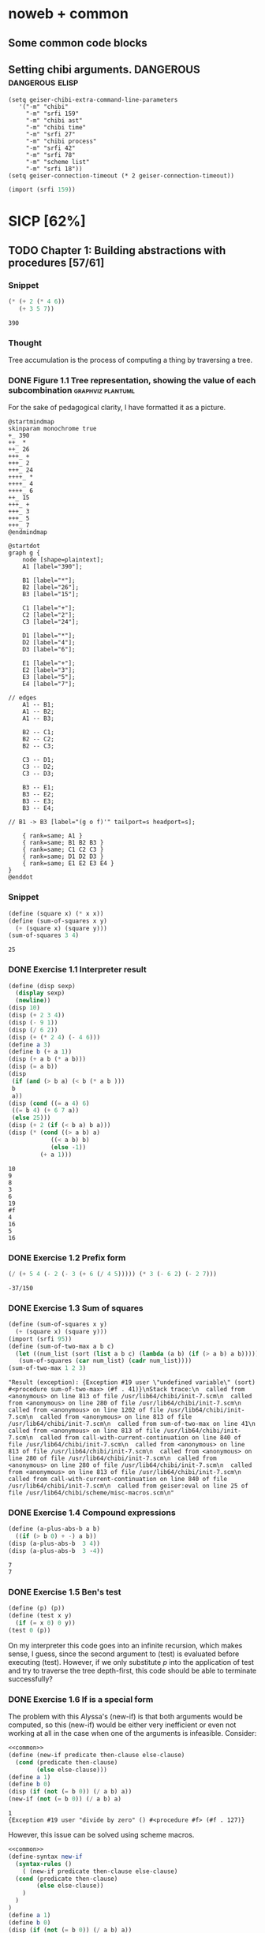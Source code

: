 # -*- mode: org; geiser-scheme-implementation: chibi;  -*-
# Time-stamp: <2020-01-21 11:59:35 lockywolf>
# Created   : [2019-08-18 Sun 20:11]
# Author    : lockywolf gmail.com

#+STARTUP: inlineimages
#+STARTUP: latexpreview
#+HTML_MATHJAX: align: left indent: 5em tagside: left font: Neo-Euler
#+HTML_MATHJAX: cancel.js noErrors.js
#+OPTIONS: tex:imagemagick


* noweb + common
** Some common code blocks

** Setting chibi arguments. DANGEROUS                       :dangerous:elisp:

#+begin_src elisp :export both :results value
  (setq geiser-chibi-extra-command-line-parameters
     '("-m" "chibi" 
       "-m" "srfi 159" 
       "-m" "chibi ast" 
       "-m" "chibi time" 
       "-m" "srfi 27" 
       "-m" "chibi process" 
       "-m" "srfi 42" 
       "-m" "srfi 78" 
       "-m" "scheme list"
       "-m" "srfi 18"))
  (setq geiser-connection-timeout (* 2 geiser-connection-timeout))
#+end_src

#+RESULTS:
: 60000

#+name: common
#+begin_src scheme :results output :exports none
  (import (chibi ast))
  (import (chibi show))
   (define (disp sexp)
     (display sexp)
     (newline))
#+end_src

#+RESULTS: common

#+name: export-interpreter
#+begin_src scheme :exports both :results value
(import (srfi 159))
#+end_src


* SICP [62%]
:PROPERTIES:
:header-args: :noweb yes
:END:

** TODO Chapter 1: Building abstractions with procedures [57/61]
*** Snippet
 #+BEGIN_SRC scheme :exports both :results value :session
   (* (+ 2 (* 4 6))
      (+ 3 5 7))
 #+END_SRC

 #+RESULTS:
 : 390

*** Thought
 Tree accumulation is the process of computing a thing by traversing a tree.

*** DONE Figure 1.1 Tree representation, showing the value of each subcombination :graphviz:plantuml:
    CLOSED: [2019-08-20 Tue 14:35]
 For the sake of pedagogical clarity, I have formatted it as a picture.
 #+BEGIN_SRC plantuml :exports both :file figure-1-1-mm.png
 @startmindmap
 skinparam monochrome true
 +_ 390
 ++_ *
 ++_ 26
 +++_ +
 +++_ 2
 +++_ 24
 ++++_ *
 ++++_ 4
 ++++_ 6
 ++_ 15
 +++_ +
 +++_ 3
 +++_ 5
 +++_ 7
 @endmindmap
 #+END_SRC

 #+RESULTS:
 [[file:figure-1-1-mm.png]]

 # Then next line is the same diagram verbose, using DOT.
 #+begin_src plantuml :exports both :file figure-1-1-dot.png
 @startdot
 graph g {
	 node [shape=plaintext];
	 A1 [label="390"];

	 B1 [label="*"];
	 B2 [label="26"];
	 B3 [label="15"];

	 C1 [label="+"];
	 C2 [label="2"];
	 C3 [label="24"];

	 D1 [label="*"];
	 D2 [label="4"];
	 D3 [label="6"];

	 E1 [label="+"];
	 E2 [label="3"];
	 E3 [label="5"];
	 E4 [label="7"];

 // edges
	 A1 -- B1;
	 A1 -- B2;
	 A1 -- B3;
	
	 B2 -- C1;
	 B2 -- C2;
	 B2 -- C3;

	 C3 -- D1;
	 C3 -- D2;
	 C3 -- D3;

	 B3 -- E1;
	 B3 -- E2;
	 B3 -- E3;
	 B3 -- E4;

 //	B1 -> B3 [label="(g o f)'" tailport=s headport=s];

	 { rank=same; A1 }
	 { rank=same; B1 B2 B3 } 
	 { rank=same; C1 C2 C3 }
	 { rank=same; D1 D2 D3 }
	 { rank=same; E1 E2 E3 E4 }
 } 
 @enddot
 #+end_src 

 #+RESULTS:
 [[file:figure-1-1-dot.png]]

*** Snippet
#+name square
#+begin_src scheme :exports both :results value :session
  (define (square x) (* x x))
  (define (sum-of-squares x y)
    (+ (square x) (square y)))
  (sum-of-squares 3 4)
#+end_src

#+RESULTS:
: 25

*** DONE Exercise 1.1 Interpreter result
    CLOSED: [2019-08-20 Tue 14:23]
 #+begin_src scheme :exports both :results output :session
   (define (disp sexp)
     (display sexp)
     (newline))
   (disp 10)
   (disp (+ 2 3 4))
   (disp (- 9 1))
   (disp (/ 6 2))
   (disp (+ (* 2 4) (- 4 6)))
   (define a 3)
   (define b (+ a 1))
   (disp (+ a b (* a b)))
   (disp (= a b))
   (disp
    (if (and (> b a) (< b (* a b )))
	b
	a))
   (disp (cond ((= a 4) 6)
	((= b 4) (+ 6 7 a))
	(else 25)))
   (disp (+ 2 (if (< b a) b a)))
   (disp (* (cond ((> a b) a)
               ((< a b) b)
               (else -1)) 
            (+ a 1)))
 #+end_src

 #+RESULTS:
 #+begin_example
 10
 9
 8
 3
 6
 19
 #f
 4
 16
 5
 16
 #+end_example

*** DONE Exercise 1.2 Prefix form
    CLOSED: [2019-08-20 Tue 14:25]
 #+begin_src scheme :exports both :results value :session
 (/ (+ 5 4 (- 2 (- 3 (+ 6 (/ 4 5))))) (* 3 (- 6 2) (- 2 7)))
 #+end_src

 #+RESULTS:
 : -37/150

*** DONE Exercise 1.3 Sum of squares
    CLOSED: [2019-08-20 Tue 14:35]
 #+begin_src scheme :exports both :results value :session
 (define (sum-of-squares x y)
   (+ (square x) (square y)))
 (import (srfi 95))
 (define (sum-of-two-max a b c)
   (let ((num_list (sort (list a b c) (lambda (a b) (if (> a b) a b)))))
    (sum-of-squares (car num_list) (cadr num_list))))
 (sum-of-two-max 1 2 3)
 #+end_src

 #+RESULTS:
 : "Result (exception): {Exception #19 user \"undefined variable\" (sort) #<procedure sum-of-two-max> (#f . 41)}\nStack trace:\n  called from <anonymous> on line 813 of file /usr/lib64/chibi/init-7.scm\n  called from <anonymous> on line 280 of file /usr/lib64/chibi/init-7.scm\n  called from <anonymous> on line 1202 of file /usr/lib64/chibi/init-7.scm\n  called from <anonymous> on line 813 of file /usr/lib64/chibi/init-7.scm\n  called from sum-of-two-max on line 41\n  called from <anonymous> on line 813 of file /usr/lib64/chibi/init-7.scm\n  called from call-with-current-continuation on line 840 of file /usr/lib64/chibi/init-7.scm\n  called from <anonymous> on line 813 of file /usr/lib64/chibi/init-7.scm\n  called from <anonymous> on line 280 of file /usr/lib64/chibi/init-7.scm\n  called from <anonymous> on line 280 of file /usr/lib64/chibi/init-7.scm\n  called from <anonymous> on line 813 of file /usr/lib64/chibi/init-7.scm\n  called from call-with-current-continuation on line 840 of file /usr/lib64/chibi/init-7.scm\n  called from geiser:eval on line 25 of file /usr/lib64/chibi/scheme/misc-macros.scm\n"

*** DONE Exercise 1.4 Compound expressions
    CLOSED: [2019-08-20 Tue 14:39]
 #+begin_src scheme :exports both :results output :session
 (define (a-plus-abs-b a b)
   ((if (> b 0) + -) a b))
 (disp (a-plus-abs-b  3 4))
 (disp (a-plus-abs-b  3 -4))
 #+end_src

 #+RESULTS:
 : 7
 : 7

*** DONE Exercise 1.5 Ben's test
    CLOSED: [2019-08-20 Tue 14:50]
 #+begin_src scheme :exports both :results value
 (define (p) (p))
 (define (test x y)
   (if (= x 0) 0 y))
 (test 0 (p))
 #+end_src

 On my interpreter this code goes into an infinite recursion, which
 makes sense, I guess, since the second argument to (test) is evaluated
 before executing (test). However, if we only substitute /p/ into the
 application of test and try to traverse the tree depth-first, this
 code should be able to terminate successfully?

*** DONE Exercise 1.6 If is a special form
    CLOSED: [2019-08-21 Wed 14:05]
The problem with this Alyssa's (new-if) is that both arguments would
be computed, so this (new-if) would be either very inefficient or even
not working at all in the case when one of the arguments is
infeasible.
Consider:

#+begin_src scheme :exports both :results output :session
<<common>>
(define (new-if predicate then-clause else-clause)
  (cond (predicate then-clause)
        (else else-clause)))
(define a 1)
(define b 0)
(disp (if (not (= b 0)) (/ a b) a))
(new-if (not (= b 0)) (/ a b) a)
#+end_src

#+RESULTS:
: 1
: {Exception #19 user "divide by zero" () #<procedure #f> (#f . 127)}

However, this issue can be solved using scheme macros.

#+begin_src scheme :exports both :results output :session
  <<common>>
  (define-syntax new-if
    (syntax-rules ()
      ( (new-if predicate then-clause else-clause)
	(cond (predicate then-clause)
	      (else else-clause))
      )
    )
  )
  (define a 1)
  (define b 0)
  (disp (if (not (= b 0)) (/ a b) a))
  (disp (new-if (not (= b 0)) (/ a b) a))

#+end_src

#+RESULTS:
: 1
: 1

The code above works as expected, because the macro does not evaluate
its arguments, and (cond) is a special form.

*** DONE Exercise 1.7 Good enough?
    CLOSED: [2019-08-22 Thu 12:52]
This exercise is a very misleading one. On the first glance is seems
that this is just about formulating a good criterion. Make no mistake,
practically solving this task means really writing all this code
carefully.

The function we are interested in is:
\begin{equation}
\label{eq:5}
f(x) = \sqrt{x}
\end{equation}

The code given in the chapter before is equivalent to the following
Newton's method formula, where $f_i$ denotes the next guess:
\begin{equation}
\label{eq:1} 
f_{i+1}_{} = \frac{f_i + \frac{x}{f_i}}{2}
\end{equation}

How on Earth does this formula even appear? Let's remember some
mathematics, namely, the Taylor series (variables unbound):
\begin{equation}
\label{eq:2}
 f(x) = f(x_{0}_{}) + f'(x_{0})(x-x_{0}) + o(x)
\end{equation}

Let us call `true' value of $\sqrt{x}=f$. Let us call our first guess
$f_{0}$. What is the value of the difference (error) between them?
Clearly, $f-f_0$. Well, the problem is — we don't know $f$. But we do
know $f^2$. Therefore $f^2-f^2_0$ is a number we know. What will be the
error on the next step of the algorithm? Let's find $f_1$ as
$f_1=f_0+\delta$. If $\delta$ is not too big, we can use the Taylor
expansion from ref:eq:1 $\delta$.
\begin{equation}
\label{eq:8}
E = f^2 - f_0^2 = f^2 - (f_0 + \delta)^2 \approx f^2 - f_0^2 - 2f_0\delta
\end{equation}


Be careful. What I expanded here is not the function value. It is the
_error_ value. Now, clearly we want our error to be as small as
possible, desirably as little as machine precision would allow. So
assuming $E=0$, we get an equation to solve:
\begin{align}
\label{eq:9}
E=0 \leftrightarrow& f^2-f_0^2-2f_0\delta=0 \\
\delta =& \frac{f_0^2 -f^2 }{2f_0}
\end{align}

Remember though that we don't need just $\delta$ here. We actually need
$f_1$. But $f_1$ is just $f_0+\delta$.
\begin{align}
\label{eq:10}
f_1 = \frac{f^2 - f_0^2}{2f_0} + f_0
\end{align}
Now if you rearrange this formula, you will get exactly the formula
ref:eq:1.

The code below is copied from SICP verbatim and implements the
algorithm above.

#+begin_src scheme :exports both :results value :session :noweb-ref simple-sqrt-iter
  (define (sqrt-iter guess x)
    (if (good-enough? guess x)
	guess
	(sqrt-iter (improve guess x) x)))
#+end_src

#+RESULTS:
: #<undef>

#+begin_src scheme :exports both :results value :noweb-ref square-improve
  (define (improve guess x)
    (average guess (/ x guess)))
#+end_src

#+begin_src scheme :exports both :results value :session :noweb-ref simple-newton-recursion
  (define (good-enough? guess x)
    (< (abs (- (square guess) x)) 0.001))
  <<square-improve>>
  (define (average x y)
    (/ (+ x y) 2))
  (define (sqrt x)
    (sqrt-iter 1.0 x))

#+end_src

#+name simple-newton
#+begin_src scheme :exports both :results value :session
  <<common>>
  <<square>>
  <<simple-sqrt-iter>>
  <<simple-newton-recursion>>
  (sqrt 9)
#+end_src

#+RESULTS:
: 3.00009155413138

An example of how this fails on small numbers:

#+begin_src scheme :exports both :results value
<<simple-newton>>
(square (sqrt 0.0004))
#+end_src

#+RESULTS:
: 0.0012532224857331766

An example of why this fails on big numbers I didn't manage to
craft. Perhaps chibi-scheme has some clever way to deal with rounding?
Anyway — here is the code:
#+begin_src scheme :exports both :results value
  <<simple-newton>>
  (square (sqrt 9999999999.0))
#+end_src

#+RESULTS:
: 9999999999.0

Why exactly this is not very good algorithms is a good question. The
derivative of the square is well-defined near the 0, although the
derivative of the square root is not. Therefore, the equation ref:eq:8
become very imprecise. As we see, big number seem to be working fine
in my scheme implementation.

Let us write a better sqrt-iter?.

#+begin_src scheme :exports both :results value :noweb-ref better-sqrt-iter
  (define (sqrt-iter guess x)
   (let ((better-guess (improve guess x)))
    (if (good-enough? guess (square better-guess))
	better-guess
	(sqrt-iter better-guess x))))
#+end_src

#+begin_src scheme :exports both :results value :noweb-ref better-newton
<<common>>
<<square>>
<<better-sqrt-iter>>
<<simple-newton-recursion>>
#+end_src

#+RESULTS:
: #<undef>

#+begin_src scheme :exports both :results value
<<better-newton>>
(square (sqrt 0.0004))
#+end_src

#+RESULTS:
: 0.0005452233379244715

Works faster and gives a better result. Seemingly. QED[fn:1].

*** DONE Exercise 1.8 Newton's method
    CLOSED: [2019-08-22 Thu 17:36]

This exercise is not very hard. The only difference is that the
`improve' function is not derived from a derivative of a square but
rather from a derivative of a cube.


#+name: cube-improve
#+begin_src scheme :exports both :results value
(define (cube-improve guess x)
    (/ (+ (/ x (* guess guess)) (* 2 guess)) 3))
#+end_src

#+RESULTS: cube-improve
: #<undef>

#+name: cube-good-enough
#+begin_src scheme :exports both :results value
(define (cube-good-enough? guess x)
  (< (abs (- (cube guess) x)) 0.001))
#+end_src

#+RESULTS: cube-good-enough
: #<undef>

#+name: cube-root-iter
#+begin_src scheme :exports both :results value
  (define (cube-root-iter guess x)
    (let ((better-guess (cube-improve guess x)))
      (disp better-guess)
      (if (cube-good-enough? better-guess (cube guess))
	  better-guess
	  (cube-root-iter better-guess x))))
#+end_src

#+RESULTS: cube-root-iter
: #<undef>

#+name: cube-simple
#+begin_src scheme :exports both :results output
<<common>>
<<cube>>
<<cube-improve>>
<<cube-good-enough>>
<<cube-root-iter>>
(cube-root-iter 1.0 27.0)
#+end_src

#+RESULTS: cube-simple
: 9.666666666666666
: 6.540758356453956
: 4.570876778578707
: 3.4780192333867963
: 3.0626891086275365
: 3.001274406506175
: 3.0000005410641766
: 3.0000000000000977

*** TODO Figure 1.2 Procedural decomposition of the sqrt program
TODO
*** TODO Figure 1.3 A linear recursive process for computing \(6!\).
TODO
*** TODO Figure 1.4 A linear iterative process for computing \(6!\).
TODO
*** DONE Exercise 1.9 Iterative or recursive? :macro:er_macro_transformer:chicken:
    CLOSED: [2019-08-29 Thu 15:14]

I didn't find (inc) and (dec) in my scheme, so I define them myself.

I still don't want to overload the "+" and "-" symbols, so I will call
them `plus' and `minus'.

#+name: example-substitution-first
#+begin_src scheme :exports both :results value
  (define (inc x)
    (+ 1 x))
  (define (dec x)
    (- x 1))
  (define-syntax plusF
    (er-macro-transformer
     (lambda (form rename compare?)
       (let ((a (cadr form))
	     (b (caddr form)))
n	 (if (= a 0) b `(inc (plusF ,(dec a) ,b)))))))
  (macroexpand '(plusF 4 5))
#+end_src

#+RESULTS: example-substitution-first
| inc | (inc (inc (inc 5))) |

We can see that the macro expander has expanded the computation in to
a tree of length 4. This happens because the algorithm is genuinely
recursive, the return value is not produced by a call to itself, and
therefore recursion cannot be tail-optimized. 

#+name: example-substitution-second
#+begin_src scheme :exports both :results value
  (define (inc x)
    (+ 1 x))
  (define (dec x)
    (- x 1))
  (define-syntax plusS
    (er-macro-transformer
     (lambda (form rename compare?)
       (let ((a (cadr form))
	     (b (caddr form)))
	 (if (= a 0) b `(plusS ,(dec a) ,(inc b)))))))
  (macroexpand '(plusS 4 5))
#+end_src

#+RESULTS: example-substitution-second
: 9


We can clearly see the difference. The first macro is genuinely
recursive, it expands to a series of calls, and needs to keep the
information about this calls on the stack. The second one is actually
iterative. The macro call only happens as the last step, and no
information is kept, as the return value will be just the last result,
so this macro is expanded until it's just a number.

*** DONE Exercise 1.10 Ackermann's function
    CLOSED: [2019-08-25 Sun 18:31]
Let's run the demos first:
#+name: ackerman
#+begin_src scheme :exports both :results output :session
  <<common>>
  (define (A x y)
    (cond ((= y 0.0) 0.0)
	  ((= x 0.0) (* 2.0 y))
	  ((= y 1.0) 2.0)
	  (else (A (- x 1.0) (A x (- y 1.0))))))
  (disp (A 1 10))
  (disp (A 2 4))
  (disp (A 3 3))
#+end_src

#+RESULTS: ackermann
: 1024.0
: 65536.0
: 65536.0

The values of these expressions are listed above.

#+begin_src scheme :exports both :results value :session
  (define (f n) (A 0 n))
  (define (g n) (A 1 n))
  (define (h n) (A 2 n))
  (define (k n) (* 5 n n))
#+end_src

#+RESULTS:
: #<undef>

The mathematical expressions for these formulae are:
\begin{eqnarray}
\label{eq:3}
f(n) & = & 2y\\
g(n) & = & 2^y \\
h(n) & = & 2^{2^n}\\
k(n) & = & 5n^2\\
\end{eqnarray}

Actually this is not the Ackermann's function as it is most often
defined, for example, see
[[http://mathworld.wolfram.com/AckermannFunction.html]]. But the
recurrent relation is the same. This version of the Ackermann's
function seems to be equivalent to the powers tower.

I may have lied with the coefficients, but essentially, the
Ackermann's function with parameters $n$ and $m$ works by applying the
n-the hyperoperator m times to 2. A hyperoperator is a generalization
of the standard matematical operator sequence `+', `*', `^', see
[[https://googology.wikia.org/wiki/Hyper_operator]]

*** TODO Figure 1.5 The tree-recursive process generated in computing (fib 5)
*** DONE Exercise 1.11 Recursive vs iterative
    CLOSED: [2019-08-25 Sun 19:25]

\begin{equation}
\label{eq:4}
f(n)=\left\{
\begin{array}{l@{\quad:\quad}l}
n & n<3\\
f(n-1) + 2f(n-2) + 3f(n-3) & \ge 3
\end{array}\right.
\end{equation}

#+begin_src scheme :exports both :results value :session
    (define (f-recursive n)
      (cond ((< n 3) n)
	    (else
	     (+
	      (f-recursive (- n 1))
	      (* 2 (f-recursive (- n 2)))
	      (* 3 (f-recursive (- n 3)))))))
    (f-recursive 7)
#+end_src

#+RESULTS:
: 142

#+begin_src scheme :exports both :results value :session
  (define (f-iter m n fn-1 fn-2 fn-3)
    (let ((fn (+ fn-1 (* 2 fn-2) (* 3 fn-3))))
      (cond ((= m n) fn)
	     (else (f-iter m (+ n 1) fn fn-1 fn-2)))))

  (define (f-iterative n)
    (cond ((< n 3) n)
	  (else (f-iter n 3 2 1 0))))

  (f-iterative 7)
#+end_src

#+RESULTS:
: 142

*** DONE Exercise 1.12 Recursive Pascal's triangle
    CLOSED: [2019-08-25 Sun 19:42]

\begin{tabular}{rcccccccccc}
 &    &    &    &    &  1\\\noalign{\smallskip\smallskip}
 &    &    &    &  1 &    &  1\\\noalign{\smallskip\smallskip}
 &    &    &  1 &    &  2 &    &  1\\\noalign{\smallskip\smallskip}
 &    &  1 &    &  3 &    &  3 &    &  1\\\noalign{\smallskip\smallskip}
 &  1 &    &  4 &    &  6 &    &  4 &    &  1\\\noalign{\smallskip\smallskip}
 &    &    &    &  . &  . &  . &    &    &   &   \\\noalign{\smallskip\smallskip}
\end{tabular}

#+BEGIN_SRC scheme
    (define (pascal-number line-number column-number)
      (cond ((= line-number 1) 1)
	    ((= line-number 2) 1)
	    ((= column-number 1) 1)
	    ((= column-number line-number) 1)
	    (else (+
		   (pascal-number (- line-number 1) (- column-number 1))
		   (pascal-number (- line-number 1) column-number)))))
    (pascal-number 5 3)
#+END_SRC

#+RESULTS:
: 6

*** DONE Exercise 1.13 Fibonacci
    CLOSED: [2019-08-25 Sun 23:04]

\begin{equation}
\label{eq:6}
\mbox{Fib}(n)=\left\{ 
\begin{array}{l@{\quad:\quad}l}
0 & n=0\\
1 & n=1\\
\mbox{Fib}(n-1) + \mbox{Fib}(n-2) & \mbox{otherwise}}
\end{array}\right.
\end{equation}

Abelson and Sussman define \(\varphi=(1+\sqrt{5})/2\) and \(\psi=(1-\sqrt{5})/2\).

Knowing that \( \mbox{Fib}(n) = (\varphi^{n} - \psi^n)/\sqrt{5}\) is almost all the
problem done, because \(\psi\) is clearly less than \(1\), so for large
\(n\) it will be exponentially close to \(0\), and this is where the
``closest integer'' comes from.

Let us prove the rest by induction.
\begin{eqnarray}
\label{eq:13}
\frac{\varphi^{n-1} - \psi^{n-1} + \varphi^{n-2} - \psi^{n-2}}{\sqrt{5}} &=& \frac{\varphi^{n} - \psi^{n}}{\sqrt{5}}\\
\varphi^{n-1} - \psi^{n-1} + \varphi^{n-2} - \psi^{n-2} &=& \varphi^{n} - \psi^{n} \\
(\varphi + 1)\varphi^{n-2} - (\psi + 1)\psi^{n-2} &=&  \varphi^{n} - \psi^{n}\\
(\varphi + 1 - \varphi^2)\varphi^{n-2} &=&  (\psi + 1 - \psi^2)\psi^{n-2}\\
(\frac{1+\sqrt{5}}{2} + 1 - (\frac{1+\sqrt{5}}{2})^2)\varphi^{n-2} &=&
(\frac{1-\sqrt{5}}{2} + 1 - (\frac{1-\sqrt{5}}{2}))\psi^{n-2} \\
(\frac{2+2\sqrt{5}}{4} + \frac{4}{4} - \frac{1+2\sqrt{5}+5}{4})\varphi^{n-2} &=&
(\frac{2-2\sqrt{5}}{4} + \frac{4}{4} - \frac{1-2\sqrt{5}+5}{4})\psi^{n-2}\\
0&=&0
\end{eqnarray}

This proves that the recurrent relation for \(\frac{\varphi^n-\psi^n}{\sqrt{5}}\) is the
same as for the Fibonacci sequence. Then if we prove that there exist
such \(n\) and \(n-1\) so that \(\mbox{Fib}(n) =
\frac{\varphi^n-\psi^n}{\sqrt{5}}\), then we're done.

Indeed, let's have a look at \(n=1\): \(\frac{1+\sqrt{5}}{2
\sqrt{5}} - \frac{1-\sqrt{5}}{2 \sqrt{5}} = 1\); and \(n=0\): \(
\frac{1-1}{\sqrt{5}} = 0\).

*** DONE Exercise 1.14 count-change              :macro:er_macro_transformer:
    CLOSED: [2019-08-30 Fri 16:09]

Let us use the non-standard but common er-macro-transformer to plot
the execution tree.

#+begin_src scheme :exports both :results output
  (define-syntax cc
    (er-macro-transformer
     (lambda (form rename compare?)
       (let ((amount (cadr form))
	     (kinds-of-coins (caddr form)))
	 (cond ((= amount 0) 1)
	       ((or (< amount 0) (= kinds-of-coins 0)) 0)
	       (`(+ (cc ,amount
			,(- kinds-of-coins 1))
		    (cc ,(- amount
			    (first-denomination
			     kinds-of-coins))
			,kinds-of-coins))))))))
  (define (first-denomination kinds-of-coins)
    (cond ((= kinds-of-coins 1) 1)
	  ((= kinds-of-coins 2) 5)
	  ((= kinds-of-coins 3) 10)
	  ((= kinds-of-coins 4) 25)
	  ((= kinds-of-coins 5) 50)))
(show #t " "(pretty (macroexpand '(cc 11 5))))
#+end_src

#+RESULTS:
:  (+
:   (+
:    (+
:     (+ (+ 0 (+ 0 (+ 0 (+ 0 (+ 0 (+ 0 (+ 0 (+ 0 (+ 0 (+ 0 (+ 0 1)))))))))))
:        (+ (+ 0 (+ 0 (+ 0 (+ 0 (+ 0 (+ 0 1)))))) (+ (+ 0 1) 0)))
:     (+ (+ (+ 0 1) 0) 0))
:    0)
:   0)

Initially I wrote the same code in Emacs Lisp, I am leaving it here
for future reference.

#+begin_src elisp :exports both :results output
    (defmacro cc (amount kinds-of-coins)
      (cond ((= amount 0) 1)
	    ((or (< amount 0) (= kinds-of-coins 0)) 0)
	    (`(+ (cc ,amount
		    ,(- kinds-of-coins 1))
		(cc ,(- amount
		       (first-denomination
			kinds-of-coins))
		    ,kinds-of-coins)))))
  (defun first-denomination (kinds-of-coins)
    (cond ((= kinds-of-coins 1) 1)
	  ((= kinds-of-coins 2) 5)
	  ((= kinds-of-coins 3) 10)
	  ((= kinds-of-coins 4) 25)
	  ((= kinds-of-coins 5) 50)))
  (pp (macroexpand-all '(cc 11 5)))

#+end_src

#+RESULTS: ?
#+begin_example
(+
 (+
  (+
   (+
    (+ 0
       (+ 0
	  (+ 0
	     (+ 0
		(+ 0
		   (+ 0
		      (+ 0
			 (+ 0
			    (+ 0
			       (+ 0
				  (+ 0 1)))))))))))
    (+
     (+ 0
	(+ 0
	   (+ 0
	      (+ 0
		 (+ 0
		    (+ 0 1))))))
     (+
      (+ 0 1)
      0)))
   (+
    (+
     (+ 0 1)
     0)
    0))
  0)
 0)
#+end_example

The space complexity of the algorithm will be dominated by the depth
of the tree — that is the value to be changed, as there is no need to
keep any additional information.

The time complexity can be estimated as follows: for every additional
value the algorithm will have to go through all passes of the
algorithm without an additional denomination, times the amount divided
by the value of an additional denomination. We can consider the
additional denomination value as a constant, and the amount of steps
for the simplest case of only one denomination is the
amount. Therefore, the algorithm is linear in amount and exponential
in the number of denominations.

\begin{equation}
\label{eq:14}
C = \Theta(n^a)
\end{equation}

*** I found a bug in ob-scheme while doing this Exercise.
 _In process I have found a bug in org-babel!_
#+begin_src scheme :exports both :results output
(display "(+ 0) ")
#+end_src

#+RESULTS:
: 0

#+begin_src scheme :exports both :results output
(display "(+ 0)")
#+end_src

#+RESULTS:
| + | 0 |

(org-babel-script-escape "(+ 0)") (org-babel-script-escape "(+ 0) ")

*** DONE Exercise 1.15 sine                      :macro:er_macro_transformer:
    CLOSED: [2019-08-30 Fri 22:34]

First let us code this thing:

Loop version:

#+begin_src scheme :exports both :results output
  (define niter 0)
  (define (cube x) (* x x x))
  (define (p x)
    (set! niter (+ niter 1))
    (- (* 3 x) (* 4 (cube x))))
  (define (sine angle)
    (if (not (> (abs angle) 0.1))
	angle
	(p (sine (/ angle 3.0)))))
  (display "sine=" )
  (display (sine 12.15))
  (display " niter=")
  (display niter)
#+end_src

#+RESULTS:
: sine=-0.39980345741334 niter=5

Let's have the macro system expand this for us.

#+begin_src scheme :exports both :results output
  (define (cube x)
    (* x x x))
  (define (p x)
    (- (* 3  x)
       (* 4 (cube x))))
  (define-syntax sine
    (er-macro-transformer
     (lambda (form rename compare?)
       (let ((a (cadr form)))
	 (if (< (abs a) 0.1)
	     a
	     `(p (sine ,(/ a 3))))))))
  (show #t " " (pretty (macroexpand '(sine 12.15))))

#+end_src

#+RESULTS:
:  (p (p (p (p (p 0.05)))))

Theoretically, we can expand everything at once. 

#+begin_src scheme :exports both :results output
  (define-syntax cube
    (er-macro-transformer
     (lambda (form rename compare?)
       (let ((x (cadr form)))
	 `(* ,x ,x ,x)))))
  (define-syntax p
    (er-macro-transformer
     (lambda (form rename compare?)
       (let ((x (cadr form)))
	 `(- (* 3 ,x)
	     (* 4 (cube ,x)))))))
  (define-syntax sine
    (er-macro-transformer
     (lambda (form rename compare?)
       (let ((a (cadr form)))
	 (if (< (abs a) 0.1)
	     a
	     `(p (sine ,(/ a 3))))))))
  (show #t " " (pretty (macroexpand '(sine 12.15))))
#+end_src

#+RESULTS:
#+begin_example
 (-
  (* 3
     (-
      (* 3
         (-
          (* 3
             (- (* 3 (- (* 3 0.05) (* 4 (* 0.05 0.05 0.05))))
                (* 4
                   (* (- (* 3 0.05) (* 4 (* 0.05 0.05 0.05)))
                      (- (* 3 0.05) (* 4 (* 0.05 0.05 0.05)))
                      (- (* 3 0.05) (* 4 (* 0.05 0.05 0.05)))))))
          (* 4
             (*
              (- (* 3 (- (* 3 0.05) (* 4 (* 0.05 0.05 0.05))))
                 (* 4
                    (* (- (* 3 0.05) (* 4 (* 0.05 0.05 0.05)))
                       (- (* 3 0.05) (* 4 (* 0.05 0.05 0.05)))
                       (- (* 3 0.05) (* 4 (* 0.05 0.05 0.05))))))
              (- (* 3 (- (* 3 0.05) (* 4 (* 0.05 0.05 0.05))))
                 (* 4
                    (* (- (* 3 0.05) (* 4 (* 0.05 0.05 0.05)))
                       (- (* 3 0.05) (* 4 (* 0.05 0.05 0.05)))
                       (- (* 3 0.05) (* 4 (* 0.05 0.05 0.05))))))
              (- (* 3 (- (* 3 0.05) (* 4 (* 0.05 0.05 0.05))))
                 (* 4
                    (* (- (* 3 0.05) (* 4 (* 0.05 0.05 0.05)))
                       (- (* 3 0.05) (* 4 (* 0.05 0.05 0.05)))
                       (- (* 3 0.05) (* 4 (* 0.05 0.05 0.05))))))))))
      (* 4
         (*
          (-
           (* 3
              (- (* 3 (- (* 3 0.05) (* 4 (* 0.05 0.05 0.05))))
                 (* 4
                    (* (- (* 3 0.05) (* 4 (* 0.05 0.05 0.05)))
                       (- (* 3 0.05) (* 4 (* 0.05 0.05 0.05)))
                       (- (* 3 0.05) (* 4 (* 0.05 0.05 0.05)))))))
           (* 4
              (*
               (- (* 3 (- (* 3 0.05) (* 4 (* 0.05 0.05 0.05))))
                  (* 4
                     (* (- (* 3 0.05) (* 4 (* 0.05 0.05 0.05)))
                        (- (* 3 0.05) (* 4 (* 0.05 0.05 0.05)))
                        (- (* 3 0.05) (* 4 (* 0.05 0.05 0.05))))))
               (- (* 3 (- (* 3 0.05) (* 4 (* 0.05 0.05 0.05))))
                  (* 4
                     (* (- (* 3 0.05) (* 4 (* 0.05 0.05 0.05)))
                        (- (* 3 0.05) (* 4 (* 0.05 0.05 0.05)))
                        (- (* 3 0.05) (* 4 (* 0.05 0.05 0.05))))))
               (- (* 3 (- (* 3 0.05) (* 4 (* 0.05 0.05 0.05))))
                  (* 4
                     (* (- (* 3 0.05) (* 4 (* 0.05 0.05 0.05)))
                        (- (* 3 0.05) (* 4 (* 0.05 0.05 0.05)))
                        (- (* 3 0.05) (* 4 (* 0.05 0.05 0.05)))))))))
          (-
           (* 3
              (- (* 3 (- (* 3 0.05) (* 4 (* 0.05 0.05 0.05))))
                 (* 4
                    (* (- (* 3 0.05) (* 4 (* 0.05 0.05 0.05)))
                       (- (* 3 0.05) (* 4 (* 0.05 0.05 0.05)))
                       (- (* 3 0.05) (* 4 (* 0.05 0.05 0.05)))))))
           (* 4
              (*
               (- (* 3 (- (* 3 0.05) (* 4 (* 0.05 0.05 0.05))))
                  (* 4
                     (* (- (* 3 0.05) (* 4 (* 0.05 0.05 0.05)))
                        (- (* 3 0.05) (* 4 (* 0.05 0.05 0.05)))
                        (- (* 3 0.05) (* 4 (* 0.05 0.05 0.05))))))
               (- (* 3 (- (* 3 0.05) (* 4 (* 0.05 0.05 0.05))))
                  (* 4
                     (* (- (* 3 0.05) (* 4 (* 0.05 0.05 0.05)))
                        (- (* 3 0.05) (* 4 (* 0.05 0.05 0.05)))
                        (- (* 3 0.05) (* 4 (* 0.05 0.05 0.05))))))
               (- (* 3 (- (* 3 0.05) (* 4 (* 0.05 0.05 0.05))))
                  (* 4
                     (* (- (* 3 0.05) (* 4 (* 0.05 0.05 0.05)))
                        (- (* 3 0.05) (* 4 (* 0.05 0.05 0.05)))
                        (- (* 3 0.05) (* 4 (* 0.05 0.05 0.05)))))))))
          (-
           (* 3
              (- (* 3 (- (* 3 0.05) (* 4 (* 0.05 0.05 0.05))))
                 (* 4
                    (* (- (* 3 0.05) (* 4 (* 0.05 0.05 0.05)))
                       (- (* 3 0.05) (* 4 (* 0.05 0.05 0.05)))
                       (- (* 3 0.05) (* 4 (* 0.05 0.05 0.05)))))))
           (* 4
              (*
               (- (* 3 (- (* 3 0.05) (* 4 (* 0.05 0.05 0.05))))
                  (* 4
                     (* (- (* 3 0.05) (* 4 (* 0.05 0.05 0.05)))
                        (- (* 3 0.05) (* 4 (* 0.05 0.05 0.05)))
                        (- (* 3 0.05) (* 4 (* 0.05 0.05 0.05))))))
               (- (* 3 (- (* 3 0.05) (* 4 (* 0.05 0.05 0.05))))
                  (* 4
                     (* (- (* 3 0.05) (* 4 (* 0.05 0.05 0.05)))
                        (- (* 3 0.05) (* 4 (* 0.05 0.05 0.05)))
                        (- (* 3 0.05) (* 4 (* 0.05 0.05 0.05))))))
               (- (* 3 (- (* 3 0.05) (* 4 (* 0.05 0.05 0.05))))
                  (* 4
                     (* (- (* 3 0.05) (* 4 (* 0.05 0.05 0.05)))
                        (- (* 3 0.05) (* 4 (* 0.05 0.05 0.05)))
                        (- (* 3 0.05) (* 4 (* 0.05 0.05 0.05)))))))))))))
  (* 4
     (*
      (-
       (* 3
          (-
           (* 3
              (- (* 3 (- (* 3 0.05) (* 4 (* 0.05 0.05 0.05))))
                 (* 4
                    (* (- (* 3 0.05) (* 4 (* 0.05 0.05 0.05)))
                       (- (* 3 0.05) (* 4 (* 0.05 0.05 0.05)))
                       (- (* 3 0.05) (* 4 (* 0.05 0.05 0.05)))))))
           (* 4
              (*
               (- (* 3 (- (* 3 0.05) (* 4 (* 0.05 0.05 0.05))))
                  (* 4
                     (* (- (* 3 0.05) (* 4 (* 0.05 0.05 0.05)))
                        (- (* 3 0.05) (* 4 (* 0.05 0.05 0.05)))
                        (- (* 3 0.05) (* 4 (* 0.05 0.05 0.05))))))
               (- (* 3 (- (* 3 0.05) (* 4 (* 0.05 0.05 0.05))))
                  (* 4
                     (* (- (* 3 0.05) (* 4 (* 0.05 0.05 0.05)))
                        (- (* 3 0.05) (* 4 (* 0.05 0.05 0.05)))
                        (- (* 3 0.05) (* 4 (* 0.05 0.05 0.05))))))
               (- (* 3 (- (* 3 0.05) (* 4 (* 0.05 0.05 0.05))))
                  (* 4
                     (* (- (* 3 0.05) (* 4 (* 0.05 0.05 0.05)))
                        (- (* 3 0.05) (* 4 (* 0.05 0.05 0.05)))
                        (- (* 3 0.05) (* 4 (* 0.05 0.05 0.05))))))))))
       (* 4
          (*
           (-
            (* 3
               (- (* 3 (- (* 3 0.05) (* 4 (* 0.05 0.05 0.05))))
                  (* 4
                     (* (- (* 3 0.05) (* 4 (* 0.05 0.05 0.05)))
                        (- (* 3 0.05) (* 4 (* 0.05 0.05 0.05)))
                        (- (* 3 0.05) (* 4 (* 0.05 0.05 0.05)))))))
            (* 4
               (*
                (- (* 3 (- (* 3 0.05) (* 4 (* 0.05 0.05 0.05))))
                   (* 4
                      (* (- (* 3 0.05) (* 4 (* 0.05 0.05 0.05)))
                         (- (* 3 0.05) (* 4 (* 0.05 0.05 0.05)))
                         (- (* 3 0.05) (* 4 (* 0.05 0.05 0.05))))))
                (- (* 3 (- (* 3 0.05) (* 4 (* 0.05 0.05 0.05))))
                   (* 4
                      (* (- (* 3 0.05) (* 4 (* 0.05 0.05 0.05)))
                         (- (* 3 0.05) (* 4 (* 0.05 0.05 0.05)))
                         (- (* 3 0.05) (* 4 (* 0.05 0.05 0.05))))))
                (- (* 3 (- (* 3 0.05) (* 4 (* 0.05 0.05 0.05))))
                   (* 4
                      (* (- (* 3 0.05) (* 4 (* 0.05 0.05 0.05)))
                         (- (* 3 0.05) (* 4 (* 0.05 0.05 0.05)))
                         (- (* 3 0.05) (* 4 (* 0.05 0.05 0.05)))))))))
           (-
            (* 3
               (- (* 3 (- (* 3 0.05) (* 4 (* 0.05 0.05 0.05))))
                  (* 4
                     (* (- (* 3 0.05) (* 4 (* 0.05 0.05 0.05)))
                        (- (* 3 0.05) (* 4 (* 0.05 0.05 0.05)))
                        (- (* 3 0.05) (* 4 (* 0.05 0.05 0.05)))))))
            (* 4
               (*
                (- (* 3 (- (* 3 0.05) (* 4 (* 0.05 0.05 0.05))))
                   (* 4
                      (* (- (* 3 0.05) (* 4 (* 0.05 0.05 0.05)))
                         (- (* 3 0.05) (* 4 (* 0.05 0.05 0.05)))
                         (- (* 3 0.05) (* 4 (* 0.05 0.05 0.05))))))
                (- (* 3 (- (* 3 0.05) (* 4 (* 0.05 0.05 0.05))))
                   (* 4
                      (* (- (* 3 0.05) (* 4 (* 0.05 0.05 0.05)))
                         (- (* 3 0.05) (* 4 (* 0.05 0.05 0.05)))
                         (- (* 3 0.05) (* 4 (* 0.05 0.05 0.05))))))
                (- (* 3 (- (* 3 0.05) (* 4 (* 0.05 0.05 0.05))))
                   (* 4
                      (* (- (* 3 0.05) (* 4 (* 0.05 0.05 0.05)))
                         (- (* 3 0.05) (* 4 (* 0.05 0.05 0.05)))
                         (- (* 3 0.05) (* 4 (* 0.05 0.05 0.05)))))))))
           (-
            (* 3
               (- (* 3 (- (* 3 0.05) (* 4 (* 0.05 0.05 0.05))))
                  (* 4
                     (* (- (* 3 0.05) (* 4 (* 0.05 0.05 0.05)))
                        (- (* 3 0.05) (* 4 (* 0.05 0.05 0.05)))
                        (- (* 3 0.05) (* 4 (* 0.05 0.05 0.05)))))))
            (* 4
               (*
                (- (* 3 (- (* 3 0.05) (* 4 (* 0.05 0.05 0.05))))
                   (* 4
                      (* (- (* 3 0.05) (* 4 (* 0.05 0.05 0.05)))
                         (- (* 3 0.05) (* 4 (* 0.05 0.05 0.05)))
                         (- (* 3 0.05) (* 4 (* 0.05 0.05 0.05))))))
                (- (* 3 (- (* 3 0.05) (* 4 (* 0.05 0.05 0.05))))
                   (* 4
                      (* (- (* 3 0.05) (* 4 (* 0.05 0.05 0.05)))
                         (- (* 3 0.05) (* 4 (* 0.05 0.05 0.05)))
                         (- (* 3 0.05) (* 4 (* 0.05 0.05 0.05))))))
                (- (* 3 (- (* 3 0.05) (* 4 (* 0.05 0.05 0.05))))
                   (* 4
                      (* (- (* 3 0.05) (* 4 (* 0.05 0.05 0.05)))
                         (- (* 3 0.05) (* 4 (* 0.05 0.05 0.05)))
                         (- (* 3 0.05) (* 4 (* 0.05 0.05 0.05))))))))))))
      (-
       (* 3
          (-
           (* 3
              (- (* 3 (- (* 3 0.05) (* 4 (* 0.05 0.05 0.05))))
                 (* 4
                    (* (- (* 3 0.05) (* 4 (* 0.05 0.05 0.05)))
                       (- (* 3 0.05) (* 4 (* 0.05 0.05 0.05)))
                       (- (* 3 0.05) (* 4 (* 0.05 0.05 0.05)))))))
           (* 4
              (*
               (- (* 3 (- (* 3 0.05) (* 4 (* 0.05 0.05 0.05))))
                  (* 4
                     (* (- (* 3 0.05) (* 4 (* 0.05 0.05 0.05)))
                        (- (* 3 0.05) (* 4 (* 0.05 0.05 0.05)))
                        (- (* 3 0.05) (* 4 (* 0.05 0.05 0.05))))))
               (- (* 3 (- (* 3 0.05) (* 4 (* 0.05 0.05 0.05))))
                  (* 4
                     (* (- (* 3 0.05) (* 4 (* 0.05 0.05 0.05)))
                        (- (* 3 0.05) (* 4 (* 0.05 0.05 0.05)))
                        (- (* 3 0.05) (* 4 (* 0.05 0.05 0.05))))))
               (- (* 3 (- (* 3 0.05) (* 4 (* 0.05 0.05 0.05))))
                  (* 4
                     (* (- (* 3 0.05) (* 4 (* 0.05 0.05 0.05)))
                        (- (* 3 0.05) (* 4 (* 0.05 0.05 0.05)))
                        (- (* 3 0.05) (* 4 (* 0.05 0.05 0.05))))))))))
       (* 4
          (*
           (-
            (* 3
               (- (* 3 (- (* 3 0.05) (* 4 (* 0.05 0.05 0.05))))
                  (* 4
                     (* (- (* 3 0.05) (* 4 (* 0.05 0.05 0.05)))
                        (- (* 3 0.05) (* 4 (* 0.05 0.05 0.05)))
                        (- (* 3 0.05) (* 4 (* 0.05 0.05 0.05)))))))
            (* 4
               (*
                (- (* 3 (- (* 3 0.05) (* 4 (* 0.05 0.05 0.05))))
                   (* 4
                      (* (- (* 3 0.05) (* 4 (* 0.05 0.05 0.05)))
                         (- (* 3 0.05) (* 4 (* 0.05 0.05 0.05)))
                         (- (* 3 0.05) (* 4 (* 0.05 0.05 0.05))))))
                (- (* 3 (- (* 3 0.05) (* 4 (* 0.05 0.05 0.05))))
                   (* 4
                      (* (- (* 3 0.05) (* 4 (* 0.05 0.05 0.05)))
                         (- (* 3 0.05) (* 4 (* 0.05 0.05 0.05)))
                         (- (* 3 0.05) (* 4 (* 0.05 0.05 0.05))))))
                (- (* 3 (- (* 3 0.05) (* 4 (* 0.05 0.05 0.05))))
                   (* 4
                      (* (- (* 3 0.05) (* 4 (* 0.05 0.05 0.05)))
                         (- (* 3 0.05) (* 4 (* 0.05 0.05 0.05)))
                         (- (* 3 0.05) (* 4 (* 0.05 0.05 0.05)))))))))
           (-
            (* 3
               (- (* 3 (- (* 3 0.05) (* 4 (* 0.05 0.05 0.05))))
                  (* 4
                     (* (- (* 3 0.05) (* 4 (* 0.05 0.05 0.05)))
                        (- (* 3 0.05) (* 4 (* 0.05 0.05 0.05)))
                        (- (* 3 0.05) (* 4 (* 0.05 0.05 0.05)))))))
            (* 4
               (*
                (- (* 3 (- (* 3 0.05) (* 4 (* 0.05 0.05 0.05))))
                   (* 4
                      (* (- (* 3 0.05) (* 4 (* 0.05 0.05 0.05)))
                         (- (* 3 0.05) (* 4 (* 0.05 0.05 0.05)))
                         (- (* 3 0.05) (* 4 (* 0.05 0.05 0.05))))))
                (- (* 3 (- (* 3 0.05) (* 4 (* 0.05 0.05 0.05))))
                   (* 4
                      (* (- (* 3 0.05) (* 4 (* 0.05 0.05 0.05)))
                         (- (* 3 0.05) (* 4 (* 0.05 0.05 0.05)))
                         (- (* 3 0.05) (* 4 (* 0.05 0.05 0.05))))))
                (- (* 3 (- (* 3 0.05) (* 4 (* 0.05 0.05 0.05))))
                   (* 4
                      (* (- (* 3 0.05) (* 4 (* 0.05 0.05 0.05)))
                         (- (* 3 0.05) (* 4 (* 0.05 0.05 0.05)))
                         (- (* 3 0.05) (* 4 (* 0.05 0.05 0.05)))))))))
           (-
            (* 3
               (- (* 3 (- (* 3 0.05) (* 4 (* 0.05 0.05 0.05))))
                  (* 4
                     (* (- (* 3 0.05) (* 4 (* 0.05 0.05 0.05)))
                        (- (* 3 0.05) (* 4 (* 0.05 0.05 0.05)))
                        (- (* 3 0.05) (* 4 (* 0.05 0.05 0.05)))))))
            (* 4
               (*
                (- (* 3 (- (* 3 0.05) (* 4 (* 0.05 0.05 0.05))))
                   (* 4
                      (* (- (* 3 0.05) (* 4 (* 0.05 0.05 0.05)))
                         (- (* 3 0.05) (* 4 (* 0.05 0.05 0.05)))
                         (- (* 3 0.05) (* 4 (* 0.05 0.05 0.05))))))
                (- (* 3 (- (* 3 0.05) (* 4 (* 0.05 0.05 0.05))))
                   (* 4
                      (* (- (* 3 0.05) (* 4 (* 0.05 0.05 0.05)))
                         (- (* 3 0.05) (* 4 (* 0.05 0.05 0.05)))
                         (- (* 3 0.05) (* 4 (* 0.05 0.05 0.05))))))
                (- (* 3 (- (* 3 0.05) (* 4 (* 0.05 0.05 0.05))))
                   (* 4
                      (* (- (* 3 0.05) (* 4 (* 0.05 0.05 0.05)))
                         (- (* 3 0.05) (* 4 (* 0.05 0.05 0.05)))
                         (- (* 3 0.05) (* 4 (* 0.05 0.05 0.05))))))))))))
      (-
       (* 3
          (-
           (* 3
              (- (* 3 (- (* 3 0.05) (* 4 (* 0.05 0.05 0.05))))
                 (* 4
                    (* (- (* 3 0.05) (* 4 (* 0.05 0.05 0.05)))
                       (- (* 3 0.05) (* 4 (* 0.05 0.05 0.05)))
                       (- (* 3 0.05) (* 4 (* 0.05 0.05 0.05)))))))
           (* 4
              (*
               (- (* 3 (- (* 3 0.05) (* 4 (* 0.05 0.05 0.05))))
                  (* 4
                     (* (- (* 3 0.05) (* 4 (* 0.05 0.05 0.05)))
                        (- (* 3 0.05) (* 4 (* 0.05 0.05 0.05)))
                        (- (* 3 0.05) (* 4 (* 0.05 0.05 0.05))))))
               (- (* 3 (- (* 3 0.05) (* 4 (* 0.05 0.05 0.05))))
                  (* 4
                     (* (- (* 3 0.05) (* 4 (* 0.05 0.05 0.05)))
                        (- (* 3 0.05) (* 4 (* 0.05 0.05 0.05)))
                        (- (* 3 0.05) (* 4 (* 0.05 0.05 0.05))))))
               (- (* 3 (- (* 3 0.05) (* 4 (* 0.05 0.05 0.05))))
                  (* 4
                     (* (- (* 3 0.05) (* 4 (* 0.05 0.05 0.05)))
                        (- (* 3 0.05) (* 4 (* 0.05 0.05 0.05)))
                        (- (* 3 0.05) (* 4 (* 0.05 0.05 0.05))))))))))
       (* 4
          (*
           (-
            (* 3
               (- (* 3 (- (* 3 0.05) (* 4 (* 0.05 0.05 0.05))))
                  (* 4
                     (* (- (* 3 0.05) (* 4 (* 0.05 0.05 0.05)))
                        (- (* 3 0.05) (* 4 (* 0.05 0.05 0.05)))
                        (- (* 3 0.05) (* 4 (* 0.05 0.05 0.05)))))))
            (* 4
               (*
                (- (* 3 (- (* 3 0.05) (* 4 (* 0.05 0.05 0.05))))
                   (* 4
                      (* (- (* 3 0.05) (* 4 (* 0.05 0.05 0.05)))
                         (- (* 3 0.05) (* 4 (* 0.05 0.05 0.05)))
                         (- (* 3 0.05) (* 4 (* 0.05 0.05 0.05))))))
                (- (* 3 (- (* 3 0.05) (* 4 (* 0.05 0.05 0.05))))
                   (* 4
                      (* (- (* 3 0.05) (* 4 (* 0.05 0.05 0.05)))
                         (- (* 3 0.05) (* 4 (* 0.05 0.05 0.05)))
                         (- (* 3 0.05) (* 4 (* 0.05 0.05 0.05))))))
                (- (* 3 (- (* 3 0.05) (* 4 (* 0.05 0.05 0.05))))
                   (* 4
                      (* (- (* 3 0.05) (* 4 (* 0.05 0.05 0.05)))
                         (- (* 3 0.05) (* 4 (* 0.05 0.05 0.05)))
                         (- (* 3 0.05) (* 4 (* 0.05 0.05 0.05)))))))))
           (-
            (* 3
               (- (* 3 (- (* 3 0.05) (* 4 (* 0.05 0.05 0.05))))
                  (* 4
                     (* (- (* 3 0.05) (* 4 (* 0.05 0.05 0.05)))
                        (- (* 3 0.05) (* 4 (* 0.05 0.05 0.05)))
                        (- (* 3 0.05) (* 4 (* 0.05 0.05 0.05)))))))
            (* 4
               (*
                (- (* 3 (- (* 3 0.05) (* 4 (* 0.05 0.05 0.05))))
                   (* 4
                      (* (- (* 3 0.05) (* 4 (* 0.05 0.05 0.05)))
                         (- (* 3 0.05) (* 4 (* 0.05 0.05 0.05)))
                         (- (* 3 0.05) (* 4 (* 0.05 0.05 0.05))))))
                (- (* 3 (- (* 3 0.05) (* 4 (* 0.05 0.05 0.05))))
                   (* 4
                      (* (- (* 3 0.05) (* 4 (* 0.05 0.05 0.05)))
                         (- (* 3 0.05) (* 4 (* 0.05 0.05 0.05)))
                         (- (* 3 0.05) (* 4 (* 0.05 0.05 0.05))))))
                (- (* 3 (- (* 3 0.05) (* 4 (* 0.05 0.05 0.05))))
                   (* 4
                      (* (- (* 3 0.05) (* 4 (* 0.05 0.05 0.05)))
                         (- (* 3 0.05) (* 4 (* 0.05 0.05 0.05)))
                         (- (* 3 0.05) (* 4 (* 0.05 0.05 0.05)))))))))
           (-
            (* 3
               (- (* 3 (- (* 3 0.05) (* 4 (* 0.05 0.05 0.05))))
                  (* 4
                     (* (- (* 3 0.05) (* 4 (* 0.05 0.05 0.05)))
                        (- (* 3 0.05) (* 4 (* 0.05 0.05 0.05)))
                        (- (* 3 0.05) (* 4 (* 0.05 0.05 0.05)))))))
            (* 4
               (*
                (- (* 3 (- (* 3 0.05) (* 4 (* 0.05 0.05 0.05))))
                   (* 4
                      (* (- (* 3 0.05) (* 4 (* 0.05 0.05 0.05)))
                         (- (* 3 0.05) (* 4 (* 0.05 0.05 0.05)))
                         (- (* 3 0.05) (* 4 (* 0.05 0.05 0.05))))))
                (- (* 3 (- (* 3 0.05) (* 4 (* 0.05 0.05 0.05))))
                   (* 4
                      (* (- (* 3 0.05) (* 4 (* 0.05 0.05 0.05)))
                         (- (* 3 0.05) (* 4 (* 0.05 0.05 0.05)))
                         (- (* 3 0.05) (* 4 (* 0.05 0.05 0.05))))))
                (- (* 3 (- (* 3 0.05) (* 4 (* 0.05 0.05 0.05))))
                   (* 4
                      (* (- (* 3 0.05) (* 4 (* 0.05 0.05 0.05)))
                         (- (* 3 0.05) (* 4 (* 0.05 0.05 0.05)))
                         (- (* 3 0.05) (* 4 (* 0.05 0.05 0.05)))))))))))))))
#+end_example

As seen from the code above, the amount of steps is 5. It is easily
seen from the fact that the application of ~p~ starts when *x* is
sufficiently small, and that requires \(0.1 > 12.15\cdot(\frac{1}{3})^n \Rightarrow n
= O(\log_3 121.5)\) steps.

~(sine x)~ is expandable in constant space and time, ~(cube x)~ is
expandable in constant space and time if multiplication is an
elementary operation. Therefore the only operation left is
~p~. Therefore, time and space are of equal order of magnitude.

 - \(\left\lceil \log_3 121.5 \right\rceil = 5\)
 - \(O(\ln(a\cdot b))\) where \(a\) is the angle and \(b\) is precision

*** DONE Exercise 1.16 Iterative exponentiation
    CLOSED: [2019-08-30 Fri 23:20]

For the start, let's input the code.

#+begin_src scheme :exports both :results value
  (define (expt b n)
    (if (= n 0)
	1
	(* b (expt b (- n 1)))))
#+end_src

#+RESULTS:
: #<undef>

#+begin_src scheme :exports both :results value
  (define (expt b n)
    (expt-iter b n 1))
  (define (expt-iter b counter product)
    (if (= counter 0)
	product
	(expt-iter b
		   (- counter 1)
		   (* b counter product))))
#+end_src

#+begin_src scheme :exports both :results value
  (define (fast-expt b n)
    (cond ((= n 0) 1)
	  ((even? n) (square (fast-expt b (/ n 2))))
	  (else (* b (fast-expt b (- n 1))))))
  (define (even? n)
    (= (remainder n 2) 0))
  (fast-expt 2 10)
#+end_src

#+RESULTS:
: 1024

#+begin_src scheme :exports both :results value
    (define (fast-expt b n a)
      (cond ((= n 0) a)
	    ((even? n)  (fast-expt (square b) (/ n 2) a))
	    (else (fast-expt b (- n 1) (* a b)))))
    (define (even? n)
      (= (remainder n 2) 0))
    (define (faster-expt b n)
      (fast-expt b n 1))
    (faster-expt 2 10)
#+end_src

#+RESULTS:
: 1024

The answer is the code block above. We just collect some data and put
it into the state variable *a*.

*** DONE Exercise 1.17 Fast multiplication
    CLOSED: [2019-08-30 Fri 23:48]
#+begin_src scheme :exports both :results value
  (define (double a)
    (* 2 a))
  (define (halve a)
    (if (even? a)
	(/ a 2)
	(raise "Error: a not even.")))
  (define (even? n)
	(= (remainder n 2) 0))
  (define (* a b)
    (cond 
     ((= b 0) 0)
     ((even? b) (double (* a (halve b))))
     (else (+ a (* a (- b 1))))))
  (* 137 17)
#+end_src

#+RESULTS:
: 2329

The procedure above uses logarithmic time and space, because for every
subtraction there is also at least one division, so the total
convergence speed is exponential. This could be reformulated as an
iterative procedure, with an accumulator variable, but I am too lazy.

*** DONE Exercise 1.18 Iterative multiplication
    CLOSED: [2019-08-31 Sat 11:43]

In Exercise 1.17 I said that I was too lazy to design an iterative
procedure. Well, now I do it in this exercise.

#+begin_src scheme :exports both :results value
  (define (double a)
    (* 2 a))
  (define (halve a)
    (if (even? a)
	(/ a 2)
	(raise "Error: a not even.")))
  (define (even? n)
	(= (remainder n 2) 0))
  (define (mul a b accumulator)
    (cond 
     ((= b 0) accumulator)
     ((even? b) (mul (double a) (halve b)))
     (else (mul a (- b 1) (+ a accumulator)))))
  (* 137 17)
#+end_src

#+RESULTS:
: 2329

The idea here is exactly the same as in the previous Exercise 1.18.

*** DONE Exercise 1.19 Logarithmic Fibonacci
    CLOSED: [2019-09-01 Sun 20:42]

As usualy, let's first copy the code of ~fib-iter~.

#+begin_src scheme :exports both :results value
  (define (fib n)
    (fib-iter 1 0 n))
  (define (fib-iter a b count)
    (if (= count 0)
	b
	(fib-iter (+ a b) a (- count 1))))
  (fib 10)
#+end_src

#+RESULTS:
: 55

The formula for \(T\) is the following:

\begin{eqnarray}
T_{pq} \begin{pmatrix} a\\ b \end{pmatrix} & = & \begin{pmatrix} aq+bq+ap \\ bp + aq \end{pmatrix} &\\ 
T_{pq} \left( T_{pq} \begin{pmatrix} a\\ b \end{pmatrix} \right) & = & \begin{pmatrix} (aq+bq+ap)q+(bp + aq)q+(aq+bq+ap)p \\ (bp + aq)p + (aq+bq+ap)q \end{pmatrix} &\\
T_{p'q'}\begin{pmatrix} a\\ b \end{pmatrix} & = & \begin{pmatrix}a(2pq + qq) + a(pp+qq) + b(2pq + qq)\\ a(2pq + qq) + b(pp + qq) \end{pmatrix}& \\
\end{eqnarray}
From here we can easily see the values for \(p\prime\) and \(q'\):
# \(a(2pq + qq) + a(pp+qq) + b(2pq + qq)\)
# \(a(2pq + qq) + b(pp + qq)\)

\(p'=pp+qq\), \(q' = 2pq+qq\)

Let us substitute them into the code given by Abelson and Sussman.

#+begin_src scheme :exports both :results value
  (define (fib n)
    (fib-iter 1 0 0 1 n))
  (define (fib-iter a b p q count)
    (cond ((= count 0) b)
	  ((even? count)
	   (fib-iter a
		     b
		     (+ (* p p) (* q q))
		     (+ (* 2 p q) (* q q))
		     (/ count 2)))
	  (else (fib-iter (+ (* b q) (* a q) (* a p))
			  (+ (* b p) (* a q))
			  p
			  q
			  (- count 1)))))
  (fib 10)
#+end_src

#+RESULTS:
: 55

Works.

*** *Interjection* ir-macro-transformer.

#+begin_src scheme :exports both :results value
  (define-syntax swap!
    (ir-macro-transformer
     (lambda (form inject compare?)
       (let ((a (cadr form))
	     (b (caddr form))
	     (tmp (cadr form)))
	     (set! a b)
	     (set! b tmp)))))
  (define x 4)
  (define y 5)
  (swap! x y)
  (list x y)
#+end_src

#+RESULTS:
: "{Exception #19 user \"undefined variable\" (ir-macro-transformer) #<procedure #f> (#f . 3)}"

*** DONE Exercise 1.20 GCD applicative vs normal :er_macro_transformer:macro:
    CLOSED: [2019-09-01 Sun 23:04]
The exercise urges us to recall the difference between the normal
order and the applicative order of evaluation.

 *Normal*: fully expand the computation tree until obtained an
expression involving only primitive operators.

 *Applicative*: evaluate the arguments and then apply.

First let us print the execution tree of the normal order.
#+begin_src scheme :exports both :results output
    (define-syntax gcd-normal
      (er-macro-transformer
       (lambda (form rename compare?)
	 (let ((a (cadr form))
	       (b (caddr form)))
	   (if (= b 0)
		`(if (= ,b 0)
                     ,a
                     (remainder ,a ,b))
		`(if (= ,b 0)
		     (,a (remainder ,a ,b))
		     (gcd-normal ,b ,(remainder a b))))))))
      (display (show #f " " (pretty (macroexpand '(gcd-normal 206 40)))))
#+end_src

#+RESULTS:
:  (if (= 40 0)
:      (206 (remainder 206 40))
:      (if (= 6 0)
:          (40 (remainder 40 6))
:          (if (= 4 0)
:              (6 (remainder 6 4))
:              (if (= 2 0) (4 (remainder 4 2)) (if (= 0 0) 2 (remainder 2 0))))))

Now let us show the applicative order.
#+begin_src scheme :exports both :results output
    (define-syntax gcd-normal
      (er-macro-transformer
       (lambda (form rename compare?)
	 (let ((a (cadr form))
	       (b (caddr form)))
	   (if (= b 0)
		`(if (= ,b 0)
                     ,a
                     'division-by-zero)
		`(if (= ,b 0)
		     (,a (remainder ,a ,b))
		     (gcd-normal ,b ,(remainder a b))))))))
      (display (show #f " " (pretty (macroexpand '(gcd-normal 206 40)))))
#+end_src

#+RESULTS:
:  (if (= 40 0)
:      (206 (remainder 206 40))
:      (if
:       (= 6 0)
:       (40 (remainder 40 6))
:       (if (= 4 0)
:           (6 (remainder 6 4))
:           (if (= 2 0) (4 (remainder 4 2)) (if (= 0 0) 2 'division-by-zero)))))

The problem here would arise, if the ~(if)~ form had a normal
evaluation order, because the last division, ~(remainder 2 0)~ may be
a forbidden operation, involving a division by zero. On the other
hand, the evaluation of ~(remainder x 0)~ could be defined as *x*, and
then the algorithm would evaluate one more (useless) remainder.

*** DONE Exercise 1.21 smallest-divisor
    CLOSED: [2019-09-01 Sun 23:43]

As usual, let us first copy the code for the ~smallest-divisor~.

#+begin_src scheme :exports both :results output :noweb-ref primetest
  (define (smallest-divisor n)
    (find-divisor n 2))
  (define (find-divisor n test-divisor)
    (cond ((> (square test-divisor) n) n)
	  ((divides? test-divisor n) test-divisor)
	  (else (find-divisor n (+ test-divisor 1)))))
  (define (divides? a b) (= (remainder b a) 0))

  (define (prime? n)
    (= n (smallest-divisor n)))
#+end_src

#+begin_src scheme :exports both :results output
  <<primetest>>
  (display (smallest-divisor 199))
  (newline)
  (display (smallest-divisor 1999))
  (newline)
  (display (smallest-divisor 19999))
  (newline)
  (display (/ 19999 7))
  (newline)
#+end_src

#+RESULTS:
: 199
: 1999
: 7
: 2857

Well, this problem doesn't look too complicated on the first glance.

*** DONE Exercise 1.22 timed-prime-test
    CLOSED: [2019-09-02 Mon 00:44]

#+begin_src scheme :exports both :results output :noweb-ref timed-primetest
  (define (runtime) (* 1000 (current-second)))

  (define (timed-prime-test n)
    (newline)
    (display n)
    (start-prime-test n (runtime)))

  (define (start-prime-test n start-time)
    (if (prime? n)
	(report-prime (- (runtime) start-time))))

  (define (report-prime elapsed-time)
    (display " *** ")
    (display elapsed-time))
  (define (search-for-primes start finish)
    (timed-prime-test start)
    (if (< (+ 1 start) finish)
	(if (even? start)
	    (search-for-primes (+ start 1) finish)
	    (search-for-primes (+ start 2) finish))))
#+end_src

#+begin_src scheme :exports both :results output
  <<primetest>>
  <<timed-primetest>>
  (search-for-primes 1000 1020)
  (newline)
  (search-for-primes 10000 10038)
  (newline)
  (search-for-primes 100000 100044)
  (newline)
  (search-for-primes 1000000 1000038)
#+end_src

#+RESULTS:
#+begin_example

1000
1001
1003
1005
1007
1009 *** 0.006103515625
1011
1013 *** 0.005859375
1015
1017
1019 *** 0.005859375

10000
10001
10003
10005
10007 *** 0.016845703125
10009 *** 0.016845703125
10011
10013
10015
10017
10019
10021
10023
10025
10027
10029
10031
10033
10035
10037 *** 0.016845703125

100000
100001
100003 *** 0.052978515625
100005
100007
100009
100011
100013
100015
100017
100019 *** 0.052978515625
100021
100023
100025
100027
100029
100031
100033
100035
100037
100039
100041
100043 *** 0.052001953125

1000000
1000001
1000003 *** 0.163818359375
1000005
1000007
1000009
1000011
1000013
1000015
1000017
1000019
1000021
1000023
1000025
1000027
1000029
1000031
1000033 *** 0.1650390625
1000035
1000037 *** 0.1640625
#+end_example

 - Write the procedure: done.
 - Find the smallest three primes greater than 1000   : found.
 - Find the smallest three primes greater than 10000  : found.
 - Find the smallest three primes greater than 100000 : found.
 - Find the smallest three primes greater than 1000000: found.
 - The timing data confirms the prediction. \(\sqrt{10}\approx3\), \(0.16 \approx 3\cdot1.05\).
 - The execution time per step for testing 1.000.000 is 1.63e-07. The
   execution time per step for testing 100.000 5.3199e-07. At least on
   my machine the claim doesn't seem to hold very well.

*** DONE Exercise 1.23 (next test-divisor)
    CLOSED: [2019-09-02 Mon 09:56]

#+begin_src scheme :exports both :results value :noweb-ref improved-primetest
  (define (next x)
    (if (= 2 x)
	3
	(+ x 2)))
  (define (smallest-divisor n)
    (find-divisor n 2))
  (define (find-divisor n test-divisor)
    (cond ((> (square test-divisor) n) n)
	  ((divides? test-divisor n) test-divisor)
	  (else (find-divisor n (next test-divisor)))))
  (define (divides? a b) (= (remainder b a) 0))

  (define (prime? n)
    (= n (smallest-divisor n)))

#+end_src

#+begin_src scheme :exports both :results output
<<improved-primetest>>
<<timed-primetest>>
(timed-prime-test 1009)
(timed-prime-test 1013)
(timed-prime-test 1019)
(timed-prime-test 10007)
(timed-prime-test 10009)
(timed-prime-test 10037)
(timed-prime-test 100003)
(timed-prime-test 100019)
(timed-prime-test 100043)
(timed-prime-test 1000003)
(timed-prime-test 1000033)
(timed-prime-test 1000037)

#+end_src

#+RESULTS:
#+begin_example

1009 *** 0.010009765625
1013 *** 0.00390625
1019 *** 0.00390625
10007 *** 0.010009765625
10009 *** 0.010009765625
10037 *** 0.010009765625
100003 *** 0.031005859375
100019 *** 0.03076171875
100043 *** 0.030029296875
1000003 *** 0.10205078125
1000033 *** 0.104736328125
1000037 *** 0.10205078125
#+end_example

We can see that the test does show a speed improvement, although not
as impressive as 2 times. We can observe that the number of steps is
not really halved, since ~(+ a b)~ requires one operation, and ~(if (=
2 x) 3 else (+ 3 2))~ requires three operations, so the speed should
improve by 3/2, which we can observe.

*** DONE Exercise 1.24 Fermat method
    CLOSED: [2019-09-02 Mon 11:32]

Firstly we need the ~(fast-prime?)~ procedure.
#+name: random
#+begin_src scheme :exports both :results value 
(define (random x)
  (random-integer x))
#+end_src

#+RESULTS:
: 30

#+begin_src scheme :exports both :results value :noweb-ref expmod
  (define (expmod base exp m)
    (cond ((= exp 0) 1)
	  ((even? exp)
	   (remainder
	    (square (expmod base (/ exp 2) m))
	    m))
	  (else
	   (remainder
	    (* base (expmod base (- exp 1) m))
	    m))))
#+end_src

#+begin_src scheme :exports both :results value :noweb-ref fermat-primetest
<<random>>
  (define (fermat-test n)
    (define (try-it a)
      (= (expmod a n n) a))
    (try-it (+ 1 (random (- n 1)))))
  (define prime-test fermat-test)
#+end_src

#+begin_src scheme :exports both :results value :noweb-ref fast-prime
  (define (fast-prime? n times)
    (cond ((= times 0) true)
	  ((prime-test n) (fast-prime? n (- times 1)))
	  (else false)))
  (define true #t)
  (define false #f)
  (define (prime? x)
    (fast-prime? x 10))
#+end_src

#+RESULTS:
: #<undef>

#+begin_src scheme :exports both :results output
<<expmod>>
<<fermat-primetest>>
<<fast-prime>>
<<timed-primetest>>
(timed-prime-test 1009)
(timed-prime-test 1013)
(timed-prime-test 1019)
(timed-prime-test 10007)
(timed-prime-test 10009)
(timed-prime-test 10037)
(timed-prime-test 100003)
(timed-prime-test 100019)
(timed-prime-test 100043)
(timed-prime-test 1000003)
(timed-prime-test 1000033)
(timed-prime-test 1000037)
(timed-prime-test 1000)
(timed-prime-test 6601)
#+end_src

#+RESULTS:
#+begin_example

1009 *** 0.0830078125
1013 *** 0.057861328125
1019 *** 0.060791015625
10007 *** 0.072998046875
10009 *** 0.071044921875
10037 *** 0.07275390625
100003 *** 0.083251953125
100019 *** 0.0849609375
100043 *** 0.085693359375
1000003 *** 0.09521484375
1000033 *** 0.09619140625
1000037 *** 0.09814453125
1000
6601 *** 0.0478515625
#+end_example

Firstly, observe that the interpreter seems to be doing some black magic, so
that the test for 1009 takes more time than the test for 1013.

Secondly, observe that indeed, the speed seems to have reduced its dependence
on the length of a number, and if we want to test even bigger numbers, the
dependency should become even smaller, as \(\log(n)\) grows very slowly. In
particular, comparing the range around 1000 and 1000.000, the ratio of
\(\frac{\log_{10}(1000000)}{\log_{10}(1000)} = \frac{6}{3} = 2\). This doesn't seem
to be completely the case, but hey, there may be some constants involved, as
well as some interpreter dark magic.

*** DONE Exercise 1.25 expmod
    CLOSED: [2019-09-02 Mon 12:46]

Well, in principle, Alyssa's algorithm should work. The problem here really
is that we would have to store the number \(a^n\), which is a very big number,
especially because we are interested in testing primality of very large
numbers (e.g., 512-bit long cryptography keys), and \((2^{256-1})^{2^{256}}\)
is a very large number.

*** DONE Exercise 1.26 square vs mul
    CLOSED: [2019-09-02 Mon 12:50]

The hint here lies in the name of the person helping Louis. Eva Lu Ator
sounds similar to "evaluator", and the reason for Louis's problem really lies
in the optimization capabilities of the interpreter. That is, if the
evaluating algorithm uses applicative order, then the ~expmod~ is evaluated
twice per step, which makes ~(/ exp 2)~ useless. If, however, the interpreter
can memoize the results, his algorithm would be just as good.

*** DONE Exercise 1.27 Carmichael numbers
    CLOSED: [2019-09-02 Mon 20:50]

First let us recall some Carmichael numbers.

| # |      |
|---+------|
| 1 |  561 |
| 2 | 1105 |
| 3 | 1729 |
| 4 | 2465 |
| 5 | 2821 |
| 6 | 6601 |

We already have a procedure that computes \(a^n\mod n\), and a procedure that
computes \(a\mod n\) is even a scheme primitive. Moreover, we even have all
the code that does the comparison, with the single difference - our existing
code takes an initial guess uniformly at random, whereas we need to check all
\( a < n\).

#+begin_src scheme :exports both :results output
<<expmod>>
  (define (congruent? a n)
    (= (expmod a n n) a))
  (define (carmichael-iter a n)
    (cond ((= a n) #t)
	  ((not (congruent? a n)) #f)
	  (else (carmichael-iter (+ 1 a) n))))
  (define (carmichael-or-prime? n)
    (carmichael-iter 1 n))
  (define (test-carmichael n)
    (display "Testing ")
    (display n)
    (display ": ")
    (if (carmichael-or-prime? n)
      (display "true")
      (display "false"))
    (newline))
  (test-carmichael 561)
  (test-carmichael 1105)
  (test-carmichael 1729)
  (test-carmichael 2465)
  (test-carmichael 2821)
  (test-carmichael 6601)
  (test-carmichael 20)
  (test-carmichael 7)
#+end_src

#+RESULTS:
: Testing 561: true
: Testing 1105: true
: Testing 1729: true
: Testing 2465: true
: Testing 2821: true
: Testing 6601: true
: Testing 20: false
: Testing 7: true

*** DONE Exercise 1.28 Miller-Rabin
    CLOSED: [2019-09-02 Mon 23:28]
#+begin_src scheme :exports both :results value :noweb-ref expmod-miller-rabin
  (define (expmod base exp m)
    (cond ((= exp 0) 1)
	  ((even? exp)
	   (let* ((root (expmod base (/ exp 2) m))
		  (sq (square root)))
	     (if (and (= (remainder sq m) 1) (not (or (= root 1) (= root (- m 1)))))
	      0
	      (remainder sq m))))
	  (else
	   (remainder
	    (* base (expmod base (- exp 1) m))
	    m))))
#+end_src

#+RESULTS:
: #<undef>

#+begin_src scheme :exports both :results value :noweb-ref miller-rabin-primetest
    <<random>>
      (define (rabin-test n)
	(define (try-it a)
	  (let ((result (expmod a (- n 1) n) ))
	    (if (or (= 1 result)  (= n 1) (= n 0))
	    #t
	    #f)))
	(if (not (= n 1)) (try-it (+ 1 (random (- n 1)))) #t))
      (define prime-test rabin-test)

#+end_src

#+RESULTS:
: #<undef>

#+begin_src scheme :exports both :results output :noweb-ref rabin-prime
<<expmod-miller-rabin>>
<<miller-rabin-primetest>>
<<fast-prime>>
<<timed-primetest>>
#+end_src

#+RESULTS:

#+begin_src scheme :exports both :results output
<<rabin-prime>>
(timed-prime-test 1009)
(timed-prime-test 1013)
(timed-prime-test 1019)
(timed-prime-test 10007)
(timed-prime-test 10009)
(timed-prime-test 10037)
(timed-prime-test 100003)
(timed-prime-test 100019)
(timed-prime-test 100043)
(timed-prime-test 1000003)
(timed-prime-test 1000033)
(timed-prime-test 1000037)
(timed-prime-test 1000)
(timed-prime-test 6601)

#+end_src

#+RESULTS:
#+begin_example

1009 *** 0.09716796875
1013 *** 0.086669921875
1019 *** 0.087158203125
10007 *** 0.1220703125
10009 *** 0.113037109375
10037 *** 0.113037109375
100003 *** 0.130859375
100019 *** 0.133056640625
100043 *** 0.132080078125
1000003 *** 0.151123046875
1000033 *** 0.172119140625
1000037 *** 0.156982421875
1000
6601
#+end_example

I used the ~(let)~ construction introduced in the later chapters, because I
find bindings with nested procedures confusing.

*** DONE Exercise 1.29 Simpson's integral
    CLOSED: [2019-09-03 Tue 10:36]

Since at the end of the task we are told to compare the result of our
algorithm with the results of the ~integral~ procedure, let us first copy the
integral code.

#+begin_src scheme :exports both :results value :noweb-ref integral-common
  (define (sum term a next b)
    (if (> a b)
	0
	(+ (term a)
	   (sum term (next a) next b))))
  (define (cube x)
    (* x x x))
  (define (next point)
    (+ point 1))
#+end_src

#+begin_src scheme :exports both :results value 
<<integral-common>>
  (define (integral f a b dx)
    (define (add-dx x)
      (+ x dx))
    (* (sum f (+ a (/ dx 2.0)) add-dx b)
       dx))
  (list (integral cube 0 1 0.01) (integral cube 0 1 0.001))

#+end_src

#+RESULTS:
| 0.24998750000000053 | 0.24999987500000106 |

#+begin_src scheme :exports both :results output
  <<integral-common>>
  (define (integral-simpson f a b npoints)
    (define h (/ (- b a) npoints))
    (define h/3 (/ h 3))
    (define (f_k k)
      (* (f (+ a (* k h))) (cond ((= k 0) 1)
				 ((= k npoints) 1)
				 ((odd? k) 4)
				 ((even? k) 2))))
    (* h/3 (sum f_k 0 next npoints)))
  (display (integral-simpson cube 0 1 100))
  (newline)
  (display (integral-simpson cube 0 1 1000))
#+end_src

#+RESULTS:
: 1/4
: 1/4

An impressive result. I don't know at which point of the computation the
interpreter switches to an exact representation, but meh, this result is good.

*** DONE Exercise 1.30 Iterative sum
    CLOSED: [2019-09-03 Tue 11:19]

#+begin_src scheme :exports both :results output
  (define (inc x) (+ x 1))
  (define (identity x) x)
  (define (sum term a next b)
    (define (iter a result)
      (if (= a b)
	  (+ a result)
	  (iter (next a) (+ a result))))
    (iter a 0))

  (sum identity 1 inc 10)

#+end_src

#+RESULTS:
: 55

*** DONE Exercise 1.31 Product
    CLOSED: [2019-09-03 Tue 11:59]
**** DONE a. Defining product
     CLOSED: [2019-09-03 Tue 11:56]
 #+begin_src scheme :exports both :results value
   (define (inc x) (+ x 1))
   (define (identity x) x)
   (define (product term a next b)
     (define (iter a result)
       (if (= a b)
	   (* (term a) result)
	   (iter (next a) (* (term a) result))))
     (iter a 1.0))
   (define (factorial x) (product identity 1 inc 6))
   (factorial 6)
   (define (pi precision)
     (define (enumerator index)
       (cond ((odd?  index) (+ index 1.0))
	     ((even? index) (+ index 2.0))
	     (else (error "Error"))))
     (define (denominator index)
       (cond ((odd?  index) (+ index 2.0))
	     ((even? index) (+ index 1.0))
	     (else (error "Error"))))
     (define (fraction index)
       (/ (enumerator index) (denominator index)))
     (* 4.0 (product fraction 1 inc precision)))
     (pi 1280)
 #+end_src

 #+RESULTS:
 : 3.142818162579486

I can say that it converges very-very slowly.
**** DONE b. A recursive version
     CLOSED: [2019-09-03 Tue 11:59]

#+begin_src scheme :exports both :results value
   (define (inc x) (+ x 1))
   (define (identity x) x)
   (define (product term a next b)
     (define (iter a result)
       (if (= a b)
	   (* (term a) result)
	   (* (iter (next a) (term a)) result)))
     (iter a 1.0))
   (define (factorial x) (product identity 1 inc 6))
   (factorial 6)
#+end_src

#+RESULTS:
: 720.0

Doesn't make too much sense to me, but here you are.

*** DONE Exercise 1.32 Accumulator
    CLOSED: [2019-09-03 Tue 12:23]
I will cheat a little bit in this exercise, I will run ~sum~ as an iterative
procedure and ~product~ as a recursive procedure, so at the end I will have
two implementations, not 4, but that should not be too much of a digression.
#+begin_src scheme :exports both :results value :noweb-ref accumulator-common
   (define (inc x) (+ x 1))
   (define (identity x) x)
#+end_src

**** DONE Implement ~sum~ in terms of an iterative accumulator
     CLOSED: [2019-09-03 Tue 12:23]
#+begin_src scheme :exports both :results value
<<accumulator-common>>
  (define (accumulate combiner null-value term a next b)
       (define (iter a result)
	 (if (>= a b)
	     (combiner (term a) result)
	     (combiner (iter (next a) (term a)) result)))
       (iter a null-value))
  (define (sum term a next b)
    (accumulate + 0 term a next b))
  (sum identity 1 inc 10)
#+end_src

#+RESULTS:
: 55

**** DONE Implement ~product~ in terms of a recursive process
     CLOSED: [2019-09-03 Tue 12:22]

#+begin_src scheme :exports both :results value
<<accumulator-common>>
  (define (accumulate combiner null-value term a next b)
       (define (iter a result)
	 (if (= a b)
	     (combiner (term a) result)
	      (iter (next a) (combiner (term a) result) )))
       (iter a null-value))
  (define (product term a next b)
    (accumulate * 1 term a next b))
  (product identity 1 inc 10)

#+end_src

#+RESULTS:
: 3628800

*** DONE Exercise 1.33 filtered-accumulate
    CLOSED: [2019-09-03 Tue 14:36]
**** DONE a. Sum-of-squares-of-primes
    CLOSED: [2019-09-03 Tue 14:24]
#+begin_src scheme :exports both :results value :noweb-ref filtered-accumulate
  <<accumulator-common>>
  <<rabin-prime>>
    (define (filtered-accumulate combiner filter null-value term a next b)
     (define (iter a result)
       (if (= a b)
	   (combiner (if (filter a) (term a) null-value) result)
	   (iter (next a) (combiner (if (filter a) (term a) null-value) result))))
     (iter a null-value))
     #+end_src
     
#+begin_src scheme :exports both :results value 
    <<filtered-accumulate>>
    (define (sum-square-prime a next b)
      (filtered-accumulate + prime? 0 square a next b))
    (sum-square-prime 1 inc 10)
#+end_src

#+RESULTS:
: 88
**** DONE b. Product of positive integers mutually prime with n
     CLOSED: [2019-09-03 Tue 14:36]

#+begin_src scheme :exports both :results output
  <<filtered-accumulate>>
  (define (product-mutually-prime n)
    (define (filter-gcd x)
      (if (= (gcd n x) 1)
	  #t
	  #f))
    (filtered-accumulate * filter-gcd 1 identity 1 inc n))
  (display (product-mutually-prime 10))
#+end_src

#+RESULTS:
: 189

Here I used the ~gcd~ function from the standard library.

*** DONE Exercise 1.34 lambda
    CLOSED: [2019-09-03 Tue 14:44]

#+begin_src scheme :exports both :results value :noweb-ref example-lambda
(define (f g) (g 2))
#+end_src

#+begin_src scheme :exports both :results value
<<example-lambda>>
(define (square x) (* x x))
(f square)
#+end_src

#+RESULTS:
: 4

#+begin_src scheme :exports both :results value
<<example-lambda>>
(f (lambda (z) (* z (+ z 1))))
#+end_src

#+RESULTS:
: 6

#+begin_src scheme :exports both :results value
<<example-lambda>>
(f f)
#+end_src

#+RESULTS:
: "{Exception #19 user \"non procedure application\" (2) #<procedure #f> (\"/usr/lib64/chibi/init-7.scm\" . 230)}"

Well, no wonder. The final combination reduces to ~(2 2)~, which *IS* a
non-procedure application.

*** DONE Exercise 1.35 fixed-point
    CLOSED: [2019-09-03 Tue 21:05]



\(\varphi = \frac{1+\sqrt{5}}{2}\)
\(x\mapsto 1+\frac{1}{x}\)
Let's substitute:
\( \frac{1+\sqrt{5}}{2} &=& 1+ \frac{2}{1+\sqrt{5}} \)
\( (1+\sqrt{5})^2 = 2(1+\sqrt{5})+ 4\)
\( 1 + 2 \sqrt{5} + 5 = 2 + 2 \sqrt{5} + 4 \)
\(6 = 6\)


#+begin_src scheme :exports both :results value :noweb-ref fixed-point-silent
  (define tolerance 0.00001)
  (define (fixed-point f first-guess)
    (define (close-enough? v1 v2)
      (< (abs (- v1 v2))
	 tolerance))
    (define (try guess)
      (let ((next (f guess)))
	(if (close-enough? guess next)
	    next
	    (try next))))
  (try first-guess))
#+end_src

#+begin_src scheme :exports both :results value
<<fixed-point-silent>>
(fixed-point cos 1.0)
#+end_src

#+RESULTS:
: 0.7390822985224024

#+begin_src scheme :exports both :results value
  <<fixed-point-silent>>
  (define (golden-transform x)
    (+ 1 (/ 1 x)))
  (fixed-point golden-transform 1.0)

#+end_src

#+RESULTS:
: 1.6180327868852458

#+begin_src scheme :exports both :results value
(/ (+ 1 (sqrt 5)) 2)
#+end_src

#+RESULTS:
: 1.618033988749895

The difference is not too big.

*** DONE Exercise 1.36 fixed-point-with-dampening
    CLOSED: [2019-09-03 Tue 21:55]

#+begin_src scheme :exports both :results value :noweb-ref fixed-point-verbose
  (define tolerance 0.00001)
  (define (fixed-point f first-guess)
    (define (close-enough? v1 v2)
      (display "Guesses: ")
      (display v1)
      (display " ")
      (display v2)
      (newline)
      (< (abs (- v1 v2))
	 tolerance))
    (define (try guess)
      (let ((next (f guess)))
	(if (close-enough? guess next)
	    next
	    (try next))))
  (try first-guess))
#+end_src

To find a solution to \(x^x=1000\), let us rearrange: \( x = \log_x1000 =
\frac{\log 1000}{\log x}\).

#+begin_src scheme :exports both :results value :noweb-ref log1000
(define (log1000/logx x)
  (/ (log 1000) (log x)))
#+end_src

#+begin_src scheme :exports both :results output
<<fixed-point-verbose>>
<<log1000>>
(display (fixed-point log1000/logx 5))
#+end_src

#+RESULTS:
#+begin_example
Guesses: 5 4.29202967422018
Guesses: 4.29202967422018 4.741863119908242
Guesses: 4.741863119908242 4.438204569837609
Guesses: 4.438204569837609 4.635299887107611
Guesses: 4.635299887107611 4.50397811613643
Guesses: 4.50397811613643 4.589989462723705
Guesses: 4.589989462723705 4.53301150767844
Guesses: 4.53301150767844 4.570475672855484
Guesses: 4.570475672855484 4.545720389670642
Guesses: 4.545720389670642 4.562024936588171
Guesses: 4.562024936588171 4.551263234080531
Guesses: 4.551263234080531 4.55835638768598
Guesses: 4.55835638768598 4.553676852183342
Guesses: 4.553676852183342 4.55676216434628
Guesses: 4.55676216434628 4.554727130670954
Guesses: 4.554727130670954 4.556069054770006
Guesses: 4.556069054770006 4.555184018843625
Guesses: 4.555184018843625 4.5557676565438205
Guesses: 4.5557676565438205 4.555382746639082
Guesses: 4.555382746639082 4.55563658243586
Guesses: 4.55563658243586 4.555469180245326
Guesses: 4.555469180245326 4.555579577901
Guesses: 4.555579577901 4.5555067722873686
Guesses: 4.5555067722873686 4.5555547860484085
Guesses: 4.5555547860484085 4.555523121789556
Guesses: 4.555523121789556 4.555544003742869
Guesses: 4.555544003742869 4.555530232469306
Guesses: 4.555530232469306 4.555539314360711
4.555539314360711
#+end_example

#+begin_src scheme :exports both :results value :noweb-ref fixed-point-verbose-with-dampening
  (define tolerance 0.00001)
  (define (fixed-point f first-guess)
    (define (close-enough? v1 v2)
      (display "Guesses: ")
      (display v1)
      (display " ")
      (display v2)
      (newline)
      (< (abs (- v1 v2))
	 tolerance))
    (define (try guess)
      (let ((next (f guess)))
	(if (close-enough? guess next)
	    next
	    (try (/ (+ guess next) 2)))))
  (try first-guess))
#+end_src

#+begin_src scheme :exports both :results output
<<fixed-point-verbose-with-dampening>>
<<log1000>>
(display (fixed-point log1000/logx 5))
#+end_src

#+RESULTS:
: Guesses: 5 4.29202967422018
: Guesses: 4.64601483711009 4.49720773504196
: Guesses: 4.571611286076025 4.544977348996107
: Guesses: 4.558294317536066 4.553717728226165
: Guesses: 4.556006022881116 4.555225576581478
: Guesses: 4.555615799731297 4.555482885419889
: Guesses: 4.555549342575593 4.555526711628406
: Guesses: 4.555538027102 4.555534173941779
: 4.555534173941779

Well, the amount of steps is visibly smaller. Works.

*** DONE Exercise 1.37 cont-frac
    CLOSED: [2019-09-04 Wed 10:34]
**** DONE a. recursive
     CLOSED: [2019-09-04 Wed 11:35]
     #+begin_src scheme :exports both :results value :noweb-ref cont-frac-recursive
  (define (cont-frac n d k)
    (define (next step)
      (if (< step k)
	  (/ (n step) (+ (d step) (next (+ step 1))) )
	  0))
    (next 1))
     #+end_src
    
     #+begin_src scheme :exports both :results value
     <<cont-frac-recursive>>
         (/ 1 (cont-frac (lambda (i) 1.0) (lambda (i) 1.0) 14))
     #+end_src

     #+RESULTS:
     : 1.6180257510729614

Abelson and Sussman tell us to estimate \(k\) needed to approximate the \(\varphi\) to a required
degree (0.0001). I didn't manage to derive the formula myself, however, I can
give a link to the book where this proof is given:

Khinchin, Continued Fractions (1935), chapter 2, section 7, gives an upper
bound on the speed of convergence as \(\frac{1}{k^2}\). Therefore we should
expect \(k \approx \sqrt{1000} \approx 33\). This holds for an arbitrary convergent
continued fraction. In our case, however, when \(N_k=D_k=1\), the constant in
the rate is also known as \(\sqrt{5}\), so the equation we need to solve is
in fact \(k^2 \sqrt{5} = 1000\), and in practice that is
\(\sqrt{\frac{1000}{2.23}} = 21\). How exactly we managed to do it in 14
steps, I don't know.

**** DONE b. iterative
     CLOSED: [2019-09-04 Wed 11:35]

We just start computing from the end.

#+begin_src scheme :exports both :results value :noweb-ref cont-frac
  (define (cont-frac n d k)
    (define (next step accumulator)
      (if (> step 0)
	  (next (- step 1) (/ (n step) (+ (d step) accumulator)))
	  accumulator))
    (next k 0))
#+end_src

#+RESULTS:
: #<undef>
  
#+begin_src scheme :exports both :results value
<<cont-frac>>
  (/ 1 (cont-frac (lambda (i) 1.0) (lambda (i) 1.0) 14))
#+end_src

#+RESULTS:
: 1.6180371352785146


Remark: this exercise took me 7 hours.

*** DONE Exercise 1.38 euler constant
    CLOSED: [2019-09-04 Wed 11:35]

The only difficulty with this exercise is to derive the formula for the
second lambda.

#+begin_src scheme :exports both :results value
  <<cont-frac>>
  (+ 2 
     (cont-frac 
      (lambda (i) 1.0)
      (lambda (i) (if (= (remainder i 3) 2) (+ (* (/ i 3) 2) 2) 1))
      14 ))
#+end_src

#+RESULTS:
: 2.794771662537

*** DONE Exercise 1.39 tan-cf
    CLOSED: [2019-09-04 Wed 12:11]
    :LOGBOOK:

    :END:
#+begin_src scheme :exports both :results output
  <<cont-frac>>
  (define (tan-cf x k)
    (cont-frac
     (lambda (i)
       (if (= i 1) x (- (* x x))))
     (lambda (i)
       (- (* 2 i) 1))
     k))
  (display (tan 0.1))
  (newline)
  (display(tan-cf 0.1 300))
#+end_src

#+RESULTS:
: 0.10033467208545055
: 0.10033467208545055

*** DONE Exercise 1.40 newtons-method
    CLOSED: [2019-09-04 Wed 17:06]
    :LOGBOOK:
    CLOCK: [2019-09-04 Wed 17:21]--[2019-09-04 Wed 17:21] =>  0:00
    :END:

#+begin_src scheme :exports both :results value :noweb-ref deriv
  (define (deriv g)
    (lambda (x) (/ (- (g (+ x dx)) (g x)) dx)))
  (define dx 0.00001)
#+end_src

#+begin_src scheme :exports both :results value :noweb-ref newtons-method
  (define (newton-transform g)
    (lambda (x) (- x (/ (g x) ((deriv g) x)))))
  (define (newtons-method g guess)
    (fixed-point (newton-transform g) guess))
#+end_src

#+begin_src scheme :exports both :results value :noweb-ref square
(define (square x)
 (* x x))
#+end_src

#+begin_src scheme :exports both :results value :noweb-ref cube
(define (cube x)
  (* x x x))
#+end_src

#+begin_src scheme :exports both :results value :noweb-ref cubic
  (define (cubic a b c) 
    (lambda (x) (+ (cube x) (* a (square x)) (* b x) c)))x
#+end_src

#+begin_src scheme :exports both :results value :noweb-ref inc
(define (inc x) (+ x 1))
#+end_src

#+begin_src scheme :exports both :results output
<<fixed-point-silent>>
<<cubic>>
<<cube>>
<<square>>
<<deriv>>
<<newtons-method>>

(display (newtons-method (cubic 5 3 1) 1))
#+end_src

#+RESULTS:
: -4.365230013403046

Theoretically, a cubic may have up to 3 roots, but to find all of them we
would need to try over all possible ones.

*** DONE Exercise 1.41 double-double
    CLOSED: [2019-09-04 Wed 17:21]

#+begin_src scheme :exports both :results value :noweb-ref double-function
(define (double fun)
  (lambda (x) (fun (fun x))))
(define (inc x)
  (+ x 1))
#+end_src

#+begin_src scheme :exports both :results value
<<double-function>>
(((double double) inc) 5)
#+end_src

#+RESULTS:
: 9

#+begin_src scheme :exports both :results value
<<double-function>>
(((double (double double)) inc) 5)
#+end_src

#+RESULTS:
: 21

\(21 = 5 + 16\)
Double really works as a power of a function. \( 2 \Rightarrow 2^2 \Rightarrow2^{2^2} =
\mbox{inc}^{16} 5 \)
*** DONE Exercise 1.42 compose
    CLOSED: [2019-09-04 Wed 17:27]
#+begin_src scheme :exports both :results value :noweb-ref compose
(define (compose f g)
  (lambda (x) (f (g x))))
#+end_src

#+begin_src scheme :exports both :results value
<<compose>>
<<square>>
<<inc>>
((compose square inc) 6)
#+end_src

#+RESULTS:
: 49

*** DONE Exercise 1.43 repeated
    CLOSED: [2019-09-04 Wed 17:54]
#+begin_src scheme :exports both :results value :noweb-ref repeated

  (define (repeated fun n)
    (define (repeat-it n fun combinator)
      (if (= n 1)
	  combinator
	  (repeat-it  (- n 1) fun (lambda (x) (fun (combinator x))))))
      (repeat-it n fun fun))
#+end_src

#+RESULTS:
: #<undef>

#+begin_src scheme :exports both :results value
<<repeated>>

<<square>>

((repeated square 2) 5)
#+end_src

#+RESULTS:
: 625

Hm. Managed to do it without the ~compose~ form.

*** DONE Exercise 1.44 smoothing
    CLOSED: [2019-09-04 Wed 20:17]

#+begin_src scheme :exports both :results value :noweb-ref smooth
  (define dx 0.1)
  (define (smooth f)
    (lambda (x) (/ (+ (f (- x dx))
		 (f x)
		 (f (+ x dx)))
	      3)))
#+end_src

#+begin_src scheme :exports both :results value :noweb-ref n-smoothed
  (define (n-smoothed fun n)
    ((repeated smooth n) fun))
#+end_src

#+begin_src scheme :exports both :results output
<<smooth>>
<<n-smoothed>>
<<repeated>>
<<cube>>
(define (ex144-answer x)
  ((n-smoothed cube 3) x))
(display (ex144-answer 10))
#+end_src

#+RESULTS:
: 1000.6

Looks like what we wanted.

*** DONE Exercise 1.45 nth-root
    CLOSED: [2019-09-04 Wed 21:37]

#+begin_src scheme :exports both :results value :noweb-ref average
(define (average x y)
   (/ (+ x y) 2))
#+end_src

#+begin_src scheme :exports both :results value :noweb-ref average-damp
(define (average-damp f)
  (lambda (x) (average x (f x))))
#+end_src


#+begin_src scheme :exports both :results value :noweb-ref n-average-damp
(define (n-average-damped f n)
   ((repeated average-damp n) f))
#+end_src

#+begin_src scheme :exports both :results value :noweb-ref better-fixed-point
  (define tolerance 0.0001)
  (define (fixed-point f first-guess)
    (define (close-enough? v1 v2)
      (< (abs (- v1 v2))
	 tolerance))
    (define (try guess)
       (let ((next (f guess)))
	(if (close-enough? guess next)
	    next
	    (try next))))
  (try first-guess))
#+end_src

#+RESULTS:
: #<undef>

#+begin_src scheme :exports both :results value :noweb-ref root-n-x
  (define (root n x initial-guess)
    (fixed-point
     (n-average-damped
      (lambda (y) (/ x (pow y (- n 1))))
      n) 
      initial-guess))
#+end_src

#+begin_src scheme :exports both :results value :noweb-ref pow-recursive
(define (pow x n)
 (if (= n 1)
   x
   (* x (pow x (- n 1)))))
#+end_src

#+begin_src scheme :exports both :results output
<<average>>
<<average-damp>>
<<repeated>>
<<better-fixed-point>>
<<n-average-damp>>
<<pow-recursive>>
<<root-n-x>>
(display (root 4 4 3.0))

#+end_src

#+RESULTS:
: 1.4144444873765194

The true answer would require to actually estimate the dampening factor, but
we know that *n* is enough, and I am lazy.

*** DONE Exercise 1.46 iterative-improve
    CLOSED: [2019-09-04 Wed 22:25]

#+begin_src scheme :exports both :results value :noweb-ref iterative-improve
  (define (iterative-improve good-enough? improve)
    (define (improver guess)
      (if (good-enough? guess)
	  guess
	  (improver (improve guess))))
  improver)
#+end_src

**** DONE a. sqrt
     CLOSED: [2019-09-04 Wed 22:24]

#+begin_src scheme :exports both :results value
    <<square>>
    <<iterative-improve>>
    (define (ex1.46sqrt x)
      (let (
	    (square-improver
	     (iterative-improve
	      (lambda (y) (< (abs (- (square y) x )) 0.01))
	      (lambda (y) (/ (+ y (/ x y)) 2)))
	     )
	    )
	(square-improver 1)))
    (ex1.46sqrt 2.0)
#+end_src

#+RESULTS:
: 1.4166666666666665

**** DONE b. fixed-point
     CLOSED: [2019-09-04 Wed 22:25]

#+begin_src scheme :exports both :results value
    <<square>>
    <<iterative-improve>>
    (define (fixpoint f)
      (let (
	    (fixpoint-improver
	     (iterative-improve
	      (lambda (y) (< (abs (- (f y) y )) 0.01))
	      (lambda (y) (/ (+ y (f y)) 2)))
	     )
	    )
	(fixpoint-improver 1.0)))
    (fixpoint (lambda (x) (+ 1 (/ 1 x))))
#+end_src

#+RESULTS:
: 1.6147785476652068



I have made it. At [2019-09-04 Wed 22:25] I still haven't implemented all the
pictures, but I already can say that I have solved _all_ problems of the
first chapter of SICP. Some macros are wrong, I need to revise them, but that
will be done on the second pass. (Yes, there will be a second [or, rather, third] pass!)

** TODO Chapter 2: Building abstractions with data [106/110]
*** DONE Exercise 2.1 make-rat
    CLOSED: [2019-09-06 Fri 13:00]


In this exercise I will also define the functions presented by Abelson
and Sussman for general reference.

#+begin_src scheme :exports both :results value :noweb-ref make-rat
  (define (make-rat numerator denominator)
    (let* ((my-gcd (gcd numerator denominator))
	   (numerator (/ numerator my-gcd))
	   (denominator (/ denominator my-gcd))
	   (sign (/ (abs denominator) denominator)))
      (cons (* numerator sign) (* denominator sign))))
  (define (numer x)
    (car x))

  (define (denom x)
    (cdr x))

#+end_src

#+RESULTS:
: unfinished

#+begin_src scheme :exports both :results value 2.2.1-basic-rat
  (define (add-rat x y)
    (make-rat (+ (* (numer x) (denom y))
		 (* (numer y) (denom x)))
	      (* (denom x) (denom y))))
  (define (sub-rat x y)
    (make-rat (- (* (numer x) (denom y))
		 (* (numer y) (denom x)))
	      (* (denom x) (denom y))))
  (define (mul-rat x y)
    (make-rat (* (numer x) (numer y))
	      (* (denom x) (denom y))))

  (define (div-rat x y)
    (make-rat (* (numer x) (denom y))
	      (* (denom x) (numer y))))
  (define (equal-rat? x y)
    (= (* (numer x) (denom y))
       (* (numer y) (denom x))))

#+end_src

#+begin_src scheme :exports both :results value :noweb-ref print-rat
  (define (print-rat x)
    (newline)
    (display (numer x))
    (display "/")
    (display (denom x)))
#+end_src

#+begin_src scheme :exports both :results output
<<print-rat>>
<<2.2.1-basic-rat>>
<<make-rat>>
(define one-half (make-rat -65 -5))
(print-rat one-half)
#+end_src

#+RESULTS:
: 
: 13/1

*** TODO Figure 2.1

This figure contains a data-abstraction diagram. I don't know how to
make them yet.

*** DONE Exercise 2.2 make-segment
    CLOSED: [2019-09-06 Fri 13:34]

#+begin_src scheme :exports both :results value :noweb-ref make-segment
  (define (make-segment x1 y1 x2 y2)
    (cons (make-point x1 y1)  (make-point x2 y2)))

  (define (start-segment segment)
    (car segment))

  (define (end-segment segment)
    (cdr segment))

  (define (make-point x y)
    (cons x y))

  (define (x-point point)
    (car point))

  (define (y-point point)
    (cdr point))

  (define (midpoint-segment segment)
    (make-point (/ (+ (x-point (start-segment segment))
		   (x-point (end-segment   segment))) 2)
		(/ (+ (y-point (start-segment segment))
		   (y-point (end-segment   segment))) 2)))

#+end_src

#+begin_src scheme :exports both :results value :noweb-ref print-point
  (define (print-point p)
    (newline)
    (display "(")
    (display (x-point p))
    (display ",")
    (display (y-point p))
    (display ")"))
#+end_src

#+begin_src scheme :exports both :results output
<<print-point>>
<<make-segment>>
(print-point (midpoint-segment (make-segment 1 0 0 1)))
#+end_src

#+RESULTS:
: 
: (1/2,1/2)

The task looks pretty straightforward. Just make a cons of points.

*** DONE Exercise 2.3 make-rectangle
    CLOSED: [2019-09-08 Sun 17:58]

I will choose the following two representations:
 - List of points from top left to the right.
 - Two lists of coordinates, x and y.

I will not be using segments from Exercise 2.2, because then I would
have to care about the consistency of the first and the last point in
the four segments.

#+begin_src scheme :exports both :results output :noweb-ref rectangle
  (define (area rectangle)
    (* (get-height rectangle) (get-width rectangle)))
  (define (perimeter rectangle)
    (* 2 (+ (get-height rectangle) (get-width rectangle))))
  (define (get-height rectangle)
    (dist (nth-point 1 rectangle) (nth-point 2 rectangle)))
  (define (get-width rectangle)
    (dist (nth-point 2 rectangle) (nth-point 3 rectangle)))
  (define (dist point1 point2)
    (+ (square (- (x-point point1) (x-point point2))) (square (- (y-point point1) (y-point point2)))))

#+end_src

#+begin_src scheme :exports both :results output :noweb-ref rectangle-point-list
  (define (make-rectangle x1 y1 x2 y2 x3 y3 x4 y4)   
    (list (make-point x1 y1)
	  (make-point x2 y2)
	  (make-point x3 y3)
	  (make-point x4 y4)))
  (define (nth-point n rectangle)
    (if (= n 1)
	(car rectangle)
	(nth-point (- n 1) (cdr rectangle))))
#+end_src


#+begin_src scheme :exports both :results output :noweb-ref rectangle-two-lists
  (define (make-rectangle x1 y1 x2 y2 x3 y3 x4 y4)   
    (cons (list x1 x2 x3 x4) (list y1 y2 y3 y4)))

  (define (nth-point n rectangle)
    (if (= n 1)
	(make-point (caar rectangle) (cadr rectangle))
	(nth-point (- n 1) (cons (cdar rectangle) (cddr rectangle)))))
#+end_src

#+begin_src scheme :exports both :results output
  <<rectangle>>
  <<rectangle-point-list>>
  <<make-segment>>
  (let ((test1 (make-rectangle 0 0 0 1 1 1 1 0)))
    (display "Area=")
    (display (area test1))
    (newline)
    (display "Perimeter=")
    (display (perimeter test1))
    (newline))

#+end_src

#+RESULTS:
: Area=1
: Perimeter=4


#+begin_src scheme :exports both :results output
  <<rectangle>>
  <<rectangle-two-lists>>
  <<make-segment>>
  (let ((test1 (make-rectangle 0 0 0 1 1 1 1 0)))
    (display "Area=")
    (display (area test1))
    (newline)
    (display "Perimeter=")
    (display (perimeter test1))
    (newline))

#+end_src

#+RESULTS:
: Area=1
: Perimeter=4

This is not very efficient, but two implementations were requested --
and they were delivered.

*** DONE Exercise 2.4 cons-lambda
    CLOSED: [2019-09-08 Sun 18:08]

#+begin_src scheme :exports both :results output
  (define (cons x y)
    (lambda (m) (m x y)))
  (define (car z)
    (z (lambda (p q) p)))
  (define (cdr z)
    (z (lambda (p q) q)))

  (display (car (cons 'a 'b)))
  (newline)
  (display (cdr (cons 'a 'b)))
  (newline)
#+end_src

#+RESULTS:
: a
: b

*** DONE Exercise 2.5 cons-pow
    CLOSED: [2019-09-08 Sun 19:07]
    0:00:00 -- 0:56:02 

#+begin_src scheme :exports both :results value :noweb-ref ex2.5cons
(define (cons a b)
  (* (expt 2 a) (expt 3 b)))
#+end_src

#+RESULTS:
: #<undef>

#+begin_src scheme :exports both :results value :noweb-ref ex2.5car
(define (car number)
  (log (gcd (expt 2.0 (floor (log number 2))) number) 2))
(define (cdr number)
  (log (gcd (expt 3.0 (floor (log number 2))) number) 3))
#+end_src

#+RESULTS:
: #<undef>

#+begin_src scheme :exports both :results value
<<ex2.5car>>
<<ex2.5cons>>

(list (car (cons 14 4)) (cdr (cons 14 4)))

#+end_src

#+RESULTS:
| 14.0 | 4.0 |

*** DONE Exercise 2.6 Church Numerals
    CLOSED: [2019-09-08 Sun 19:41]
0:00:00 -- 0:23:58 

In the worst case this exercise can be copied literally right from the
Wikipedia article: https://en.wikipedia.org/wiki/Church_encoding
#+begin_src scheme :exports both :results value :noweb-ref church-zero
  (define identity (lambda (x) x))
  (define zero (lambda (f) identity))
  (define (add-1 n)
    (lambda (f) (lambda (x) (f ((n f) x)))))
#+end_src

#+begin_src scheme :exports both :results output
  <<church-zero>>
  (define one (lambda (f) (lambda (x) (f x))))
  (define two (lambda (f) (lambda (x) (f (f x)))))
  (define (plus a b)
    (lambda (f) (lambda (x) ((a f) ((b f) x)))))

#+end_src

#+RESULTS:

*** DONE Exercise 2.7 make-interval
    CLOSED: [2019-09-08 Sun 20:09]
0:00:00 -- 0:20:09 

#+begin_src scheme :exports both :results value :noweb-ref make-interval
  (define (make-interval a b)
    (cons a b))
  (define (upper-bound interval)
    (max (car interval) (cdr interval)))
  (define (lower-bound interval)
    (min (car interval) (cdr interval)))
#+end_src


#+begin_src scheme :exports both :results value :noweb-ref interval-common
  (define (add-interval x y)
    (make-interval (+ (lower-bound x) (lower-bound y))
		   (+ (upper-bound x) (upper-bound y))))
#+end_src

#+begin_src scheme :exports both :results value :noweb-ref mul-interval-simple
  (define (mul-interval x y)
    (let ((p1 (* (lower-bound x) (lower-bound y)))
	  (p2 (* (lower-bound x) (upper-bound y)))
	  (p3 (* (upper-bound x) (lower-bound y)))
	  (p4 (* (upper-bound x) (upper-bound y))))
      (make-interval (min p1 p2 p3 p4)
		     (max p1 p2 p3 p4))))
#+end_src

#+begin_src scheme :exports both :results value :noweb-ref div-interval-lame
  (define (div-interval x y)
    (mul-interval
     x
     (make-interval (/ 1.0 (upper-bound y))
		    (/ 1.0 (lower-bound y)))))
#+end_src

#+begin_src scheme :exports both :results output
<<make-interval>>
<<interval-common>>
<<div-interval-lame>>
<<mul-interval-simple>>
(show #t " " (add-interval (make-interval 5 5.6) (make-interval 6 6.1)) "\n")
(show #t " " (mul-interval (make-interval -0.1 0.1) (make-interval 100 110)) "\n")
(show #t " " (div-interval (make-interval -0.1 0.1) (make-interval 100 110)))
#+end_src

#+RESULTS:
:  (11.0 . 11.7)
:  (-11.0 . 11.0)
:  (-0.001 . 0.001)

*** DONE Exercise 2.8 sub-interval
    CLOSED: [2019-09-08 Sun 23:07]

#+begin_src scheme :exports both :results value :noweb-ref sub-interval
  (define (sub-interval a b)
    (make-interval (- (upper-bound a) (lower-bound b))
		   (- (lower-bound a) (upper-bound b))))
#+end_src

#+RESULTS:
: #<undef>

#+begin_src scheme :exports both :results output
<<make-interval>>
<<sub-interval>>
(show #t " " (sub-interval (make-interval 100 -100) (make-interval -1 101)))
#+end_src

#+RESULTS:
:  (101 . -201)

*** DONE Exercise 2.9 interval-width
    CLOSED: [2019-09-08 Sun 23:15]
 0:06:00
#+begin_src scheme :exports both :results value
  (define (width interval)
    (abs (- (upper-bound interval) (lower-bound interval))))
#+end_src

\( a + \Delta a + b + \Delta b = (a+b) + (\Delta a + \Delta b)\)
\((a+\Delta a)\cdot (b+\Delta b) = (a\cdot b) + (a\Delta b + b\Delta a + \Delta a \Delta b)\)

The formulae above should relatively convincingly explain why the
width is not the function of the initial widths only in the case of
multiplication. 

*** DONE Exercise 2.10 div-interval-better
    CLOSED: [2019-09-08 Sun 23:30]
0:14:50  
The initial Alyssa's construction is:
#+begin_src scheme :exports both :results value :noweb-ref div-interval-better
  (define (div-interval x y)
    (when (and (< (lower-bound y) 0) (> (upper-bound y) 0))
      (error "Division by zero." (list x y)))
      (mul-interval
       x
       (make-interval (/ 1.0 (upper-bound y))
		      (/ 1.0 (lower-bound y)))))
#+end_src

#+RESULTS:
: #<undef>

#+begin_src scheme :exports both :results output
<<div-interval-better>>
<<make-interval>>
(display (div-interval (make-interval 1 2) (make-interval -1 1)))
#+end_src

#+RESULTS:
: '(Exception #19 user "Division by zero." (((1 . 2) (-1 . 1))) #f #f)

*** DONE Exercise 2.11 mul-interval-nine-cases
    CLOSED: [2019-09-09 Mon 00:45]
1:06:58 

| number | lower x | upper x | lower y | upper y |
|--------+---------+---------+---------+---------|
|      2 | +       | +       | +       | +       |
|      2 | +       | +       | -       | +       |
|      2 | +       | +       | -       | -       |
|      2 | -       | +       | +       | +       |
|      3 | -       | +       | -       | +       |
|      2 | -       | +       | -       | -       |
|      2 | -       | -       | +       | +       |
|      2 | -       | -       | -       | +       |
|      2 | -       | -       | -       | -       |


#+begin_src scheme :exports both :results value :noweb-ref mul-interval
  (define (mul-interval x y)
    (let ((x1 (lower-bound x))
	  (x2 (upper-bound x))
	  (y1 (lower-bound y))
	  (y2 (upper-bound y)))
      (cond ((and (> x1 0) (> x2 0) (> y1 0) (> y2 0)) (make-interval (* x1 y1) (* x2 y2)))
	    ((and (> x1 0) (> x2 0) (< y1 0) (> y2 0)) (make-interval (* x2 y1) (* x2 y2)))
	    ((and (> x1 0) (> x2 0) (< y1 0) (< y2 0)) (make-interval (* x2 y1) (* x2 y1)))
	    ((and (< x1 0) (> x2 0) (> y1 0) (> y2 0)) (make-interval (* x1 y2) (* x2 y2)))
	    ((and (< x1 0) (> x2 0) (< y1 0) (> y2 0))
	     (let ((p1 (* (lower-bound x) (lower-bound y)))
		   (p2 (* (lower-bound x) (upper-bound y)))
		   (p3 (* (upper-bound x) (lower-bound y)))
		   (p4 (* (upper-bound x) (upper-bound y))))
	       (make-interval (min p1 p2 p3 p4)
			      (max p1 p2 p3 p4))))
	    ((and (< x1 0) (> x2 0) (< y1 0) (< y2 0)) (make-interval (* x2 y2) (* x2 y1)))
	    ((and (< x1 0) (< x2 0) (> y1 0) (> y2 0)) (make-interval (* x1 y2) (* x2 y1)))
	    ((and (< x1 0) (< x2 0) (< y1 0) (> y2 0)) (make-interval (* x2 y2) (* x1 y1)))
	    ((and (< x1 0) (< x2 0) (< y1 0) (< y2 0)) (make-interval (* x2 y2) (* x1 y1))))))
#+end_src

I don't even want to test it. 

#+begin_src scheme :exports both :results output
<<mul-interval>>
<<make-interval>>
(show #t " " (mul-interval (make-interval -2 2) (make-interval -5 6)))

#+end_src

#+RESULTS:
:  (-12 . 12)

Marvelous.

*** DONE Exercise 2.12 make-center-percent
    CLOSED: [2019-09-09 Mon 10:11]

#+begin_src scheme :exports both :results value :noweb-ref make-center-width
  (define (make-center-width c w)
    (make-interval (- c w) (+ c w)))
  (define (center i)
    (/ (+ (lower-bound i) (upper-bound i)) 2))
  (define (width i)
    (/ (- (upper-bound i) (lower-bound i)) 2))
#+end_src

#+begin_src scheme :exports both :results value :noweb-ref make-center-precision
  (define (make-center-percent center percent)
    (let ((delta (* center (/ percent 100))))
      (make-interval  (+ center delta) (- center delta))))
  (define (relative-precision interval)
    (let* ((center (/ (+ (lower-bound interval) (upper-bound interval))
		     2))
	   (percent (/ (abs (- (lower-bound interval) (upper-bound interval))) 2)))
      (/ percent center)))
#+end_src

#+RESULTS:
: #<undef>

#+begin_src scheme :exports both :results output
<<make-center-width>>
<<make-center-precision>>
<<make-interval>>
  (let ((test-interval (make-center-percent 100 2)))
    (show #t " " test-interval "\n")
    (show #t " " (center test-interval) "\n")
    (show #t " " (relative-precision test-interval)) "\n")
#+end_src

#+RESULTS:
:  (102 . 98)
:  100
:  1/50

*** DONE Exercise 2.13 formula for tolerance
    CLOSED: [2019-09-09 Mon 10:16]

\((a+\Delta a)\cdot (b+\Delta b) = (a\cdot b) + (a\Delta b + b\Delta a + \Delta a \Delta b)\)
\(\frac{(a+\Delta a)\cdot (b+\Delta b)}{a\cdot b} = \frac{(a\cdot b)}{a\cdot b} + \frac{(a\Delta b +
b\Delta a + \Delta a \Delta b)}{a \cdot b} \approx 1 + \frac{\Delta a}{a} + \frac{\Delta b}{b}\) 

*** DONE Exercise 2.14 parallel-resistors
    CLOSED: [2019-09-09 Mon 11:24]
0:37:00 +  0:31:07 = 1:06:07
#+begin_src scheme :exports both :results output
  <<make-interval>>
  <<div-interval-better>>
  <<mul-interval>>
  <<interval-common>>
  (define (par1 r1 r2)
    (div-interval (mul-interval r1 r2)
		  (add-interval r1 r2)))
  (define (par2 r1 r2)
    (let ((one (make-interval 1 1)))
      (div-interval
       one (add-interval (div-interval one r1)
			 (div-interval one r2)))))

  (show #t " " (par1 (make-interval 4.9 5.1) (make-interval 6.9 7.1)) "\n")
  (show #t " " (par2 (make-interval 4.9 5.1) (make-interval 6.9 7.1)) "\n")
#+end_src

#+RESULTS:
:  (2.7713114754098367 . 3.0686440677966096)
:  (2.8652542372881356 . 2.968032786885246)

It is worth noticing that ~par2~ uses more operations than
~par1~. Even if the title problem in the exercise wasn't present, we
would still get a less precise result.

#+begin_src scheme :exports both :results output
    <<make-interval>>
    <<mul-interval>>
    <<div-interval-better>>
    (let ((one (make-interval 1.0 1.0))
	  (i2 (make-interval 4.9 5.1))
	  (i3 (make-interval 6.9 7.1)))
      (show #t " " (div-interval one one) "\n")
      (show #t " " (div-interval one i2) "\n")
      (show #t " " (div-interval i2 i2) "\n")
      (show #t " " (div-interval i2 i3) "\n")
      (show #t " " (mul-interval  i2 (div-interval one i2)) "\n"))

#+end_src

#+RESULTS:
:  (1.0 . 1.0)
:  (0.19607843137254904 . 0.2040816326530612)
:  (0.9607843137254903 . 1.040816326530612)
:  (0.6901408450704226 . 0.7391304347826086)
:  (0.9607843137254903 . 1.040816326530612)

The idea here is, in some sense, the non-independence of the random
variables *i2* and *i2*. Regardless of the precision of *i2*, we
_know_ that \(\frac{i_2}{i_2} = 1\). 

The center-percent form I implemented is slightly different from the
one Abelson expected, I guess, but still,
\(\frac{1}{1} \approx 1 \pm 2\Delta\). This is too much.

*** DONE Exercise 2.15 better-intervals
    CLOSED: [2019-09-09 Mon 11:34]

I already answered this question in the Exercise 2.14. The problem is
of the potential independence (which may or may not be the case) of
*a* and *b*, but complete dependence of *a* on *a*, which is \(1\)
regardless of whether *a* is even well-defined.

*** DONE Exercise 2.16 interval-arithmetic
    CLOSED: [2019-09-09 Mon 11:37]

To solve this problem in the general case, on would have to build a
probability distribution of the function on the variables, and use
something of a probabilistic reduction on every step. I am not aware
of such systems if they even exist. It would be indispensable for
quantum modelling though.

Hypothetically, if such systems existed, they would do something like
build a distribution on every step of the computation and track every
quantity occurrence in every distribution.

*** TODO Figure 2.2 Box-and-pointer representation of ~(cons 1 2)~. :graphviz:plantuml:tikz:
https://gitlab.com/graphviz/graphviz/issues/1588
https://gitlab.com/graphviz/graphviz/issues/1589
10:00:00
[2019-09-10 Tue 10:24] I managed to make pgf work with org-mode, but
didn't manage to  make a picture yet. So far this problem happened to
generalize to the case of drawing arbitrary vector graphics. Graphviz
turned out to be less fit for this problem.

#+begin_src plantuml :exports both :file figure-2-2.png
  @startdot
  digraph sicp2_2 {
    node [shape=none];
    source [label=""];
    
    node [shape=plaintext, style="rounded"];
    struct0 [label=<<table BORDER="0" CELLBORDER="1" CELLSPACING="0">
             <tr>
                 <td width="29" height="35" sides="ltrb" port="f1"></td>
                 <td width="29" height="35" sides="lrtb" port="f2"></td>
             </tr>
             </table>>, style="rounded,filled", fillcolor="gray"];
    rankdir=LR;
    node [shape=record, style="rounded"];
    struct2 [label="<f2> 2"];
    struct1 [label="<f1> 1"];
    edge [arrowhead=normal,arrowtail=dot];    
    struct0:f2:c -> struct2:f0 [tailclip=false];
    struct0:f1:c -> struct1:f0 [tailclip=false];
    source -> struct0;
  }

  @enddot
#+end_src 

#+RESULTS:
[[file:figure-2-2.png]]



#+name: tikztest
#+header: :imagemagick yes :iminoptions -density 600 :imoutoptions -geometry 200
#+header: :fit yes :headers '("\\usepackage{tikz}")
#+header: :buffer on
#+begin_src latex :results raw file :exports code :file test.png
  \usetikzlibrary{trees}
  \begin{tikzpicture}[color=white]
    \node [circle, draw, fill=red!70] at (0,0) {1}
      child { 
             node [circle, draw, fill=blue!70] {2}
             child { 
                   node [circle, draw, fill=green!70]  {3} }
             child { 
                   node [circle, draw, fill=yellow!70] {4} }
            };
  \end{tikzpicture}
#+end_src

#+RESULTS: tikztest
[[file:test.png]]


#+begin_src plantuml :exports both :file ditaa.png
@startditaa
               +---+---+     +---+---+         +---+---+     +---+
          ---->| * | *-+---->| * | * |    ---->| * | *------>| 4 |
               +-|-+---+     +-|-+-|-+         +-|-+---+     +---+
                 |             |   |             |
                 V             V   V             V
             +---+---+      +---+ +---+      +---+---+     +---+---+
             | * | * |      | 3 | | 4 |      | * | *-+---->| * | * |
             +-|-+-|-+      +---+ +---+      +-|-+---+     +-|-+-|-+
               |   |                           |             |   |
               V   V                           V             V   V
            +---+ +---+                      +---+        +---+ +---+
            | 1 | | 2 |                      | 1 |        | 2 | | 3 |
            +---+ +---+                      +---+        +---+ +---+

@endditaa
#+end_src 

#+RESULTS:
[[file:ditaa.png]]

*** DONE Exercise 2.17 last-pair
    CLOSED: [2019-09-10 Tue 10:48]
0:20:51 

#+begin_src scheme :exports both :results value :noweb-ref last-pair
  (define (last-pair lst)
    (list-tail lst (- (length lst) 1)))
#+end_src

#+begin_src scheme :exports both :results output
<<last-pair>>
(let ((tmp (last-pair '(1 1))))
(show #t " " (car tmp) " " (cdr tmp)))
#+end_src

#+RESULTS:
:  1 ()

*** DONE Exercise 2.18 reverse
    CLOSED: [2019-09-10 Tue 10:57]
0:03:56 
#+begin_src scheme :exports both :results value :noweb-ref reverse-list
  (define (reverse lst)
    (define (lst-iter x y)
       (if (null? y)
	   x
	   (lst-iter (cons (car y) x) (cdr y))))
    (lst-iter '() lst))
#+end_src

#+begin_src scheme :exports both :results output
<<reverse-list>>
(show #t " " (reverse '(1 2 3)))
#+end_src

#+RESULTS:
:  (3 2 1)

*** DONE Exercise 2.19 coin-values                                   :unsure:
    CLOSED: [2019-09-10 Tue 11:27]

#+begin_src scheme :exports both :results value :noweb-ref coin-values
  (define us-coins (list 50 25 10 5 1))
  (define uk-coins (list 100 50 20 10 5 2 1 0.5))
  (define uk-coins-damaged (list 0.50 100 50 20 10 5 2 1))

  (define (cc amount coin-values)
    (cond ((= amount 0) 1)
	  ((or (< amount 0) (no-more? coin-values)) 0)
	  (else
	   (+ (cc amount
		  (except-first-denomination
		   coin-values))
	      (cc (- amount
		     (first-denomination
		      coin-values))
		  coin-values)))))
#+end_src

#+begin_src scheme :exports both :results value :noweb-ref first-denomination
  (define (first-denomination coin-values)
    (car coin-values))
  (define (except-first-denomination coin-values)
    (cdr coin-values))
  (define (no-more? coin-values)
    (null? coin-values))
#+end_src

*Warning:* the next code is a bit slow (~1 minute).

#+begin_src scheme :exports both :results output
<<first-denomination>>
<<coin-values>>
(show #t " " (cc 137 us-coins) "\n")
(show #t " " (cc 137 uk-coins) "\n")
#+end_src

#+RESULTS:
:  704
:  443166

#+begin_src scheme :exports both :results output
<<first-denomination>>
<<coin-values>>
(show #t " " (cc 137 uk-coins-damaged) "\n")
#+end_src

#+RESULTS:
:  443166

I don't see why the result would depend on the order of the coins. We
don't seem to be using the order anywhere.

*** DONE Exercise 2.20 dotted-tail notation
    CLOSED: [2019-09-10 Tue 18:55]
1:45:10 
#+begin_src scheme :exports both :results value :noweb-ref same-parity
  (define (same-parity . lst)
    (define (iter-parity lst bit accumulator)
      (cond ((null? lst)
	     accumulator)
	    ((= (remainder (car lst) 2) bit)
	     (iter-parity (cdr lst) bit (cons (car lst) accumulator)))
	    (else
	     (iter-parity (cdr lst) bit accumulator))))
   (reverse (iter-parity lst (remainder (car lst) 2) '())))
#+end_src

#+RESULTS:
: #<undef>

#+begin_src scheme :exports both :results output
<<same-parity>>
(show #t " " (same-parity 2 3 4) "\n")
(show #t " " (same-parity 1 2 3 4) "\n")
#+end_src

#+RESULTS:
:  (2 4)
:  (1 3)

*** DONE Exercise 2.21 map-square-list
    CLOSED: [2019-09-10 Tue 19:14]
0:13:23 
#+begin_src scheme :exports both :results output
  (define nil #f)
  (define (square-list items)

  (if (null? items)
	'()
	(cons (* (car items) (car items)) (square-list (cdr items)))))
  (show #t " " (square-list '(1 2 3 4 5)))
#+end_src

#+RESULTS:
:  (1 4 9 16 25)

#+begin_src scheme :exports both :results output
  (define (square-list items)
    (map (lambda (x) (* x x)) items))

  (show #t " " (square-list '(1 2 3 4 5)))
#+end_src

#+RESULTS:
:  (1 4 9 16 25)

One of the peculiar tricks in this equation is that unlike in older
lisps, *#f* is not entirely the same as ~'()~, although they both
evaluate to false.

*** DONE Exercise 2.22 wrong list order
    CLOSED: [2019-09-10 Tue 19:24]
Referring to Exercise 2.20 is highly recommended. 

The problem with the first solution is that, indeed, he's ~cons~'ing
the pair in such a way that it would produce the reversed list.

The problem with the second solution is that it IS creating a list-ish
construction that is contains all the elements in the right order, but
stores them in ~cdr~'s, not in ~car~'s. 

In lisp without mutations (without ~set-cdr!~ and ~set-car!~), it is
only possible to prepend elements to lists, not really append.

*** DONE Exercise 2.23 for-each
    CLOSED: [2019-09-10 Tue 19:33]
0:04:56 
#+begin_src scheme :exports both :results output
  (define (for-each fun items)
   (unless (null? items)
    (fun (car items))
    (for-each fun (cdr items))))

  (for-each (lambda (x)
	      (newline)
	      (display x))
	    (list 57 321 88))
#+end_src

#+RESULTS:
: 
: 57
: 321
: 88

*** DONE Exercise 2.24 list-plot-result                            :graphviz:
    CLOSED: [2019-09-10 Tue 22:13]
0:48:39 
The result of the interpreter:
#+begin_src scheme :exports both :results output
(show #t " " (list 1 (list 2 (list 3 4))))
#+end_src

#+RESULTS:
:  (1 (2 (3 4)))

The box-and-pointer structure:

#+begin_src plantuml :exports both :file exercise-2-24.png
  @startdot
  digraph sicp2_24 {
    node [shape=plaintext, style="rounded"];
    struct1 [label=<<table BORDER="0" CELLBORDER="1" CELLSPACING="0">
             <tr>
                 <td width="29" height="35" sides="ltrb" port="f0">1</td>
                 <td width="29" height="35" sides="lrtb" port="f1"></td>
             </tr>
             </table>>, style="rounded,filled", fillcolor="gray"];
    rankdir=LR;
    edge [arrowhead=normal,arrowtail=dot,tailclip=false, dir=both];    
    struct1:f1:c -> struct2 [tailclip=false];
    
    node [shape=plaintext, style="rounded"];
    struct2 [label=<<table BORDER="0" CELLBORDER="1" CELLSPACING="0">
             <tr>
                 <td width="29" height="35" sides="ltrb" port="f0"></td>
                 <td width="29" height="35" sides="lrtb" port="f1">'()</td>
             </tr>
             </table>>, style="rounded,filled", fillcolor="gray"];
    
    struct2:f0:c -> struct3 [tailclip=false];
    
    node [shape=plaintext, style="rounded"];
    struct3 [label=<<table BORDER="0" CELLBORDER="1" CELLSPACING="0">
             <tr>
                 <td width="29" height="35" sides="ltrb" port="f0"></td>
                 <td width="29" height="35" sides="lrtb" port="f1"></td>
             </tr>
             </table>>, style="rounded,filled", fillcolor="gray"];

    node [shape=plaintext, style="rounded"];
    struct4 [label=<<table BORDER="0" CELLBORDER="1" CELLSPACING="0">
             <tr>
                 <td width="29" height="35" sides="ltrb" port="f0"></td>
                 <td width="29" height="35" sides="lrtb" port="f1">'()</td>
             </tr>
             </table>>, style="rounded,filled", fillcolor="gray"];
    struct3_3 [label="2",shape=record];
    struct3:f0:c -> struct3_3 [tailclip=false];

    struct3:f1:c -> struct4 [tailclip=false];

    struct5 [label=<<table BORDER="0" CELLBORDER="1" CELLSPACING="0">
             <tr>
                 <td width="29" height="35" sides="ltrb" port="f0">3</td>
                 <td width="29" height="35" sides="lrtb" port="f1"></td>
             </tr>
             </table>>, style="rounded,filled", fillcolor="gray"];
    struct4:f0:c -> struct5;    

    struct6 [label=<<table BORDER="0" CELLBORDER="1" CELLSPACING="0">
             <tr>
                 <td width="29" height="35" sides="ltrb" port="f0">4</td>
                 <td width="29" height="35" sides="lrtb" port="f1">'()</td>
             </tr>
             </table>>, style="rounded,filled", fillcolor="gray"];
    struct5:f1:c -> struct6;

  }

  @enddot
#+end_src 

#+RESULTS:
[[file:exercise-2-24.png]]

Tree interpretation:

 #+begin_src plantuml :exports both :file figure-1-1-dot.png
 @startdot
 graph g {
	 node [shape=plaintext];
	 A1 [label="(1 (2 (3 4)))"];

	 B1 [label="1"];
         B2 [label="(2 (3 4))"];

         C1 [label="2"];
         C2 [label="(3 4)"];

         D1 [label="3"];
         D2 [label="4"];


 // edges
	 A1 -- B1;
	 A1 -- B2;
	
	 B2 -- C1;
	 B2 -- C2;

	 C2 -- D1;
	 C2 -- D2;

	 { rank=same; A1 }
	 { rank=same; B1 B2 } 
	 { rank=same; C1 C2 }
	 { rank=same; D1 D2 }
 } 
 @enddot
 #+end_src 

 #+RESULTS:
 [[file:figure-1-1-dot.png]]

*** DONE Exercise 2.25 caddr
    CLOSED: [2019-09-10 Tue 23:07]
#+begin_src scheme :exports both :results value
(car (cdr (car (cdr (cdr '(1 3 (5 7) 9))))))
#+end_src

#+RESULTS:
: 7

#+begin_src scheme :exports both :results value
(caar '((7)))
#+end_src

#+RESULTS:
: 7

#+begin_src scheme :exports both :results output
(show #t " " (car (cdr (car (cdr (car (cdr (car (cdr (car (cdr (car (cdr '(1 (2 (3 (4 (5 (6 7)))))))))))))))))))
#+end_src

#+RESULTS:
:  7

The task was funny.

*** DONE Exercise 2.26 append cons list
    CLOSED: [2019-09-10 Tue 23:23]

#+begin_src scheme :exports both :results output
(define x (list 1 2 3))
(define y (list 4 5 6))
(show #t " " (append x y) "\n")
(show #t " " (cons x y) "\n")
(show #t " " (list x y) "\n")
#+end_src

#+RESULTS:
:  (1 2 3 4 5 6)
:  ((1 2 3) 4 5 6)
:  ((1 2 3) (4 5 6))

*** DONE Exercise 2.27 deep-reverse
    CLOSED: [2019-09-11 Wed 09:47]
0:14:46 
#+begin_src scheme :exports both :results output
  (define (deep-reverse lst)
    (define (iter-reverse lst1 accumulator)
      (if (null? lst1)
	  accumulator
	  (if (pair? (car lst1))
	      (iter-reverse (cdr lst1) (cons (deep-reverse (car lst1)) accumulator))
	      (iter-reverse (cdr lst1) (cons (car lst1) accumulator)))))
    (iter-reverse lst '()))

  (define x (list (list 1 2) (list 3 4)))
  (show #t " " (reverse x) "\n")
  (show #t " " (deep-reverse x))
#+end_src

#+RESULTS:
:  ((3 4) (1 2))
:  ((4 3) (2 1))

*** DONE Exercise 2.28 fringe
    CLOSED: [2019-09-11 Wed 10:24]
0:37:00
#+begin_src scheme :exports both :results output
      (define (fringe tree)
	(define (fringe-iter tree accumulator)
	  (cond  ((null? tree) '())
		 ((not (pair? tree)) (list tree))
		 (else
		   (append accumulator 
			   (fringe-iter (car tree) '())
			   (fringe-iter (cdr tree) '())))))
	(fringe-iter tree '()))
      (define x (list (list 1 2) (list 3 4)))
      (show #t " " (fringe x) "\n")
      (show #t " " (fringe (list x x)) "\n")

#+end_src

#+RESULTS:
:  (1 2 3 4)
:  (1 2 3 4 1 2 3 4)

*** DONE Exercise 2.29 mobile
    CLOSED: [2019-09-11 Wed 11:47]
1:23:0
#+begin_src scheme :exports both :results value :noweb-ref mobile
  (define (make-mobile left right)
    (list left right))

  (define (make-branch length structure)
    (list length structure))

  (define (left-branch mobile)
    (car mobile))

  (define (right-branch mobile)
    (cadr mobile))

  (define (branch-length branch)
    (car branch))

  (define (branch-structure branch)
    (cadr branch))
#+end_src

#+begin_src scheme :exports both :results value :noweb-ref mobile-total-weight
  (define (total-weight mobile)
    (if (pair? mobile)
    (+ (if (pair? (branch-structure (left-branch mobile)))
	   (total-weight (branch-structure (left-branch mobile)))
	   (branch-structure (left-branch mobile)))
       (if (pair? (branch-structure (right-branch mobile)))
	   (total-weight (branch-structure (right-branch mobile)))
	   (branch-structure (right-branch mobile))))
    mobile))
#+end_src

#+begin_src scheme :exports both :results value
  <<mobile>>
  <<mobile-total-weight>>
  (total-weight
   (make-mobile
    (make-branch
     5
     (make-mobile
      (make-branch 1 1)
      (make-branch 2 2)))
    (make-branch 7 2)))
#+end_src

#+RESULTS:
: 5

#+begin_src scheme :exports both :results value :noweb-ref mobile-balanced
    (define (balanced? mobile)
      (and
       (=
	(*
	 (branch-length (left-branch mobile))
	 (total-weight (branch-structure (left-branch mobile))))
	(*
	 (branch-length (right-branch mobile))
	 (total-weight (branch-structure (right-branch mobile))))
	)
       (if (pair? (branch-structure (left-branch mobile)))
	   (balanced? (branch-structure (left-branch mobile)))
	   #t)
       (if (pair? (branch-structure (right-branch mobile)))
	   (balanced? (branch-structure (right-branch mobile)))
	   #t)))
     
#+end_src

#+RESULTS:
: #<undef>

#+begin_src scheme :exports both :results output
<<mobile-balanced>>
<<mobile-total-weight>>
<<mobile>>
  (show #t " " (balanced?
   (make-mobile
    (make-branch
     5
     (make-mobile
      (make-branch 1 1)
      (make-branch 2 2)))
    (make-branch 7 2))) "\n")
  (show #t " " (balanced? (make-mobile (make-branch 5 5) (make-branch 5 5))) "\n")

#+end_src

#+RESULTS:
:  #f
:  #t

If we replace lists with ~cons~, the only thing that needs to be
changed is that ~cadr~ should be replaced with ~car~.

*** DONE Exercise 2.30 square-tree
    CLOSED: [2019-09-11 Wed 14:11]
 1. A no-high-level version
#+begin_src scheme :exports both :results value :noweb-ref  square-tree
  (define (square-tree tree)
    (cond ((null? tree) '())
	  ((not (pair? tree)) (square tree))
	  (else (cons (square-tree (car tree))
		      (square-tree (cdr tree))))))
#+end_src

#+RESULTS:
: #<undef>

#+begin_src scheme :exports both :results output
<<square-tree>>
  (show #t " " (square-tree
   (list 1
	 (list 2 (list 3 4) 5)
	 (list 6 7))))
#+end_src

#+RESULTS:
:  (1 (4 (9 16) 25) (36 49))
 2. High-level version
#+begin_src scheme :exports both :results output :noweb-ref square-subtree-map
    (define (square-tree tree)
      (map (lambda (sub-tree)
	     (if (pair? sub-tree)
		 (square-tree sub-tree)
		 (square sub-tree)))
	   tree))

#+end_src

#+RESULTS:

#+begin_src scheme :exports both :results output
<<square-subtree-map>>
  (show #t " " (square-tree
   (list 1
	 (list 2 (list 3 4) 5)
	 (list 6 7))))
#+end_src

#+RESULTS:
:  (1 (4 (9 16) 25) (36 49))

Not a very hard problem.

*** DONE Exercise 2.31 tree-map square tree
    CLOSED: [2019-09-11 Wed 14:38]
Not a very hard problem.
#+begin_src scheme :exports both :results output
  (define (square-tree tree) (tree-map square tree))

  (define (tree-map square tree)
    (map (lambda (sub-tree)
	   (if (pair? sub-tree)
	       (tree-map square sub-tree)
	       (square sub-tree)))
	 tree))
  (show #t " " 
	(square-tree
	 (list 1
	       (list 2 (list 3 4) 5)
	       (list 6 7))))

#+end_src

#+RESULTS:
:  (1 (4 (9 16) 25) (36 49))

*** DONE Exercise 2.32 subsets
    CLOSED: [2019-09-11 Wed 14:53]

#+begin_src scheme :exports both :results value :noweb-ref subsets
  (define (subsets s)
    (if (null? s)
	(list '())
	(let ((rest (subsets (cdr s))))
	  (append rest (map (lambda (suffix) (append (list (car s)) suffix)) rest)))))
  (subsets '(1 2 3))
#+end_src

#+RESULTS:
|---+---+---|
| 3 |   |   |
| 2 |   |   |
| 2 | 3 |   |
| 1 |   |   |
| 1 | 3 |   |
| 1 | 2 |   |
| 1 | 2 | 3 |

The explanation is easy. The subsets can be constructed by taking any
element, say, the first, and appending it to every subset of the rest
of the set. That is if we already have a set of subsets of some set
*S*, and we are adding some element *a*, then it may or may not be in
every subset of the enlarged set *S+a*. 

*** TODO Figure 2.7 Signal-flow diagram

*** DONE Exercise 2.33 map-append-length
    CLOSED: [2019-09-11 Wed 23:53]

#+begin_src scheme :exports both :results value :noweb-ref filter
  (define (filter predicate sequence)
    (cond ((null? sequence) '())
	  ((predicate (car sequence))
	   (cons (car sequence)
		 (filter predicate (cdr sequence))))
	  (else (filter predicate (cdr sequence)))))
#+end_src
n
#+begin_src scheme :exports both :results value :noweb-ref accumulate
  (define (accumulate op initial sequence)
    (if (null? sequence)
	initial
	    (accumulate op (op initial (car sequence)) (cdr sequence))))
#+end_src

#+begin_src scheme :exports both :results value :noweb-ref enumerate-interval
  (define (enumerate-interval low high)
    (if (> low high)
	'()
	(cons low (enumerate-interval (+ low 1) high))))
#+end_src

#+begin_src scheme :exports both :results value :noweb-ref enumerate-tree
  (define (enumerate-tree tree)
    (cond ((null? tree) '())
	   ((not (pair? tree)) (list tree))
	   (else (append (enumerate-tree (car tree))
			 (enumerate-tree (cdr tree))))))
#+end_src

#+begin_src scheme :exports both :results value :noweb-ref map-append-length
  (define (map p sequence)
    (accumulate (lambda (x y) (x y)) '() sequence))
  (define (append seq1 seq2)
    (accumulate cons seq2 seq1))
  (define (length sequence)
    (accumulate (lambda (x y) (+ 1 y))))
#+end_src

#+begin_src scheme :exports both :results value
 (length (make-list 100 99))
#+end_src

#+RESULTS:
: 100

*** DONE Exercise 2.34 horners-rule
    CLOSED: [2019-09-12 Thu 00:01]
#+begin_src scheme :exports both :results value
<<accumulate>>
  (define (horner-eval x coefficient-sequence)
    (accumulate (lambda (this-coeff higher-terms) (+ this-coeff (* x higher-terms)))
		0
		coefficient-sequence))
  (horner-eval 2 (list 1 3 0 5 0 1))

#+end_src

#+RESULTS:
: 79

*** DONE Exercise 2.35 count-leaves-accumulate
    CLOSED: [2019-09-12 Thu 00:17]
#+begin_src scheme :exports both :results value
<<accumulate>>
  (define (count-leaves t)
    (accumulate + 0 (map (lambda (x) (if (pair? x)
				    (count-leaves x)
				    1)) t)))
  (count-leaves (list 1 2 3))
#+end_src

#+RESULTS:
: 3

*** DONE Exercise 2.36 accumulate-n
    CLOSED: [2019-09-12 Thu 00:26]
#+begin_src scheme :exports both :results value :noweb-ref accumulate-n
<<accumulate>>
  (define (accumulate-n op init seqs)
    (if (null? (car seqs))
	'()
	(cons (accumulate op init (map car seqs))
              (accumulate-n op init (map cdr seqs)))))
#+end_src
  
#+begin_src scheme :exports both :results value
<<accumulate-n>>
  (accumulate-n + 0 '((1 2 3) (4 5 6) (7 8 9) (10 11 12)))
#+end_src

#+RESULTS:
| 22 | 26 | 30 |

*** DONE Exercise 2.37 matrix-*-vector
    CLOSED: [2019-09-12 Thu 00:50]

#+begin_src scheme :exports both :results value :noweb-ref dot-product
  (define (dot-product v w)
    (accumulate + 0 (map * v w)))
#+end_src

#+begin_src scheme :exports both :results value :noweb-ref matrix-operations
  (define (matrix-*-vector m v)
    (map (lambda (x) (dot-product v x)) m))
  (define (transpose mat)
    (accumulate-n cons '() mat))
  (define (matrix-*-matrix m n)
    (let ((cols (transpose n)))
      (map (lambda (x) (matrix-*-vector m x)) n)))
#+end_src

#+RESULTS:
: #<undef>

#+begin_src scheme :exports both :results output
<<accumulate>>
<<accumulate-n>>
<<dot-product>>
<<matrix-operations>>
(show #t " " (matrix-*-vector '((1 2 3 4) (4 5 6 6) (6 7 8 9)) '(1 2 3 4)) "\n")
(show #t " " (transpose '((1 2 3 4) (4 5 6 6) (6 7 8 9))) "\n")
(show #t " " (matrix-*-matrix
               '((1 2 3 4) (4 5 6 6) (6 7 8 9)) 
               '((1 2 3 4) (4 5 6 6) (6 7 8 9)) ) "\n")
#+end_src

#+RESULTS:
:  (30 56 80)
:  ((1 4 6) (2 5 7) (3 6 8) (4 6 9))
:  ((30 56 80) (56 113 161) (80 161 230))

*** DONE Exercise 2.38 fold-left
    CLOSED: [2019-09-12 Thu 09:45]
#+begin_src scheme :exports both :results value :noweb-ref fold-left
  (define (fold-left op initial sequence)
    (define (iter result rest)
      (if (null? rest)
	  result
	  (iter (op result (car rest))
		(cdr rest))))
    (iter initial sequence))
#+end_src

#+begin_src scheme :exports both :results output
<<accumulate>>
<<fold-left>>
(show #t " " (accumulate / 1 (list 1 2 3)) "\n")
(show #t " " (fold-left / 1 (list 1 2 3)) "\n")
(show #t " " (accumulate list '() (list 1 2 3)) "\n")
(show #t " " (fold-left list '() (list 1 2 3)) "\n")
(show #t " " (fold-left + 0 (list 1 2 3)) "\n")
(show #t " " (accumulate + 0 (list 1 2 3)) "\n")
#+end_src

#+RESULTS:
:  3/2
:  1/6
:  (1 (2 (3 ())))
:  (((() 1) 2) 3)
:  6
:  6

Well, it seems that commutative operations, that is the ones for which
\(a+b = b+a\).

*** DONE Exercise 2.39 reverse fold-right fold-left
    CLOSED: [2019-09-12 Thu 09:52]

#+begin_src scheme :exports both :results output
<<accumulate>>
<<fold-left>>
  (define (reverse sequence)
    (accumulate (lambda (x y) (cons x y)) '() sequence))
  (show #t " " (reverse (list 1 2 3)) "\n")
  (define (reverse sequence)
    (fold-left  (lambda (x y) (cons y x)) '() sequence))
  (show #t " " (reverse (list 1 2 3)))

#+end_src

#+RESULTS:
:  (1 2 3)
:  (3 2 1)

*** DONE Exercise 2.40 unique-pairs
    CLOSED: [2019-09-12 Thu 10:34]
0:42:00

#+begin_src scheme :exports both :results value :noweb-ref flatmap
  (define (flatmap proc seq)
    (accumulate append '() (map proc seq)))
#+end_src

#+begin_src scheme :exports both :results value :noweb-ref prime-sum
  (define (prime-sum? pair)
    (prime? (+ (car pair) (cadr pair))))
#+end_src

#+begin_src scheme :exports both :results value :noweb-ref make-pair-sum
(define (make-pair-sum pair)
    (list (car pair) (cadr pair) (+ (car pair) (cadr pair))))
#+end_src

#+begin_src scheme :exports both :results value :noweb-ref prime-sum-pairs
  (define (prime-sum-pairs n)
    (map make-pair-sum
	  (filter prime-sum? (flatmap
			      (lambda (i)
				(map (lambda (j) (list i j))
				     (enumerate-interval 1 (- i 1))))
			      (enumerate-interval 1 n)))))
#+end_src

#+begin_src scheme :exports both :results output
<<prime-sum-pairs>>
<<enumerate-interval>>
<<flatmap>>
<<accumulate>>
<<prime-sum>>
<<filter>>
<<fast-prime>>
<<fermat-primetest>>
<<expmod-miller-rabin>>
<<make-pair-sum>>
<<map-append-length>>
(show #t " " (prime-sum-pairs 30))
#+end_src

#+RESULTS:
:  ((2 1 3) (3 2 5) (4 1 5) (4 3 7) (5 2 7) (6 1 7) (6 5 11) (7 4 11) (7 6 13) (8 3 11) (8 5 13) (9 2 11) (9 4 13) (9 8 17) (10 1 11) (10 3 13) (10 7 17) (10 9 19) (11 2 13) (11 6 17) (11 8 19) (12 1 13) (12 5 17) (12 7 19) (12 11 23) (13 4 17) (13 6 19) (13 10 23) (14 3 17) (14 5 19) (14 9 23) (15 2 17) (15 4 19) (15 8 23) (15 14 29) (16 1 17) (16 3 19) (16 7 23) (16 13 29) (16 15 31) (17 2 19) (17 6 23) (17 12 29) (17 14 31) (18 1 19) (18 5 23) (18 11 29) (18 13 31) (19 4 23) (19 10 29) (19 12 31) (19 18 37) (20 3 23) (20 9 29) (20 11 31) (20 17 37) (21 2 23) (21 8 29) (21 10 31) (21 16 37) (21 20 41) (22 1 23) (22 7 29) (22 9 31) (22 15 37) (22 19 41) (22 21 43) (23 6 29) (23 8 31) (23 14 37) (23 18 41) (23 20 43) (24 5 29) (24 7 31) (24 13 37) (24 17 41) (24 19 43) (24 23 47) (25 4 29) (25 6 31) (25 12 37) (25 16 41) (25 18 43) (25 22 47) (26 3 29) (26 5 31) (26 11 37) (26 15 41) (26 17 43) (26 21 47) (27 2 29) (27 4 31) (27 10 37) (27 14 41) (27 16 43) (27 20 47) (27 26 53) (28 1 29) (28 3 31) (28 9 37) (28 13 41) (28 15 43) (28 19 47) (28 25 53) (29 2 31) (29 8 37) (29 12 41) (29 14 43) (29 18 47) (29 24 53) (30 1 31) (30 7 37) (30 11 41) (30 13 43) (30 17 47) (30 23 53) (30 29 59))

#+begin_src scheme :exports both :results value :noweb-ref unique-pairs
  (define (unique-pairs n)
    (flatmap
     (lambda (i)
       (map (lambda (j) (list i j))
	    (enumerate-interval 1 (- i 1))))
     (enumerate-interval 1 n)))
#+end_src

#+begin_src scheme :exports both :results value
  <<unique-pairs>>
  <<flatmap>>
  <<enumerate-interval>>
  <<accumulate>>
  (unique-pairs 3)
#+end_src

#+RESULTS:
| 2 | 1 |
| 3 | 1 |
| 3 | 2 |

#+begin_src scheme :exports both :results value :noweb-ref prime-sum-pairs-unique-pairs
  (define (prime-sum-pairs n)
    (map make-pair-sum
	  (filter prime-sum? (unique-pairs n))))
#+end_src

#+begin_src scheme :exports both :results value
<<unique-pairs>>
<<prime-sum-pairs-unique-pairs>>
<<enumerate-interval>>
<<flatmap>>
<<accumulate>>
<<prime-sum>>
<<filter>>
<<fast-prime>>
<<fermat-primetest>>
<<expmod-miller-rabin>>
<<make-pair-sum>>
<<map-append-length>>
(prime-sum-pairs 10)
#+end_src

#+RESULTS:
|  2 | 1 |  3 |
|  3 | 2 |  5 |
|  4 | 1 |  5 |
|  4 | 3 |  7 |
|  5 | 2 |  7 |
|  6 | 1 |  7 |
|  6 | 5 | 11 |
|  7 | 4 | 11 |
|  7 | 6 | 13 |
|  8 | 3 | 11 |
|  8 | 5 | 13 |
|  9 | 2 | 11 |
|  9 | 4 | 13 |
|  9 | 8 | 17 |
| 10 | 1 | 11 |
| 10 | 3 | 13 |
| 10 | 7 | 17 |
| 10 | 9 | 19 |

I have to note that this deceiptively simple task involves reusing
results of 12 other problems.
 
*** DONE Exercise 2.41 triple-sum
    CLOSED: [2019-09-14 Sat 15:15]
     *Exercise 2.41:* Write a procedure to find all ordered triples of
     distinct positive integers i, j, and k less than or equal to a
     given integer n that sum to a given integer s.

#+begin_src scheme :exports both :results value :noweb-ref unique-triples
    (define (unique-triples n)
      (flatmap
       (lambda (i)
	 (flatmap (lambda (j) 
		(map (lambda (k) (list i j k))
		     (enumerate-interval 1 (- j 1))))
	      (enumerate-interval 1 (- i 1))))
       (enumerate-interval 1 n)))

#+end_src

#+begin_src scheme :exports both :results output
<<accumulate>>
<<enumerate-interval>>
<<flatmap>>
<<unique-triples>>
(show #t " " (unique-triples 5) "\n")
#+end_src

#+RESULTS:
:  ((3 2 1) (4 2 1) (4 3 1) (4 3 2) (5 2 1) (5 3 1) (5 3 2) (5 4 1) (5 4 2) (5 4 3))



#+begin_src scheme :exports both :results value :noweb-ref sum-equal-s
  (define (sum-equal-s? s tuple)
    (if (= s  (accumulate + 0 tuple))
	#t
	#f))
#+end_src

#+begin_src scheme :exports both :results value
<<sum-equal-s>>
<<accumulate>>
(and (sum-equal-s? 30 (list 10 5 5 9 1)) (not (sum-equal-s? 10 (list 3 3 3))))
#+end_src

#+RESULTS:
: #t

#+begin_src scheme :exports both :results value :noweb-ref sum-equal-s-triples
  (define (sum-equal-s-triples s n)
    (filter (lambda (x) (sum-equal-s? s x)) (unique-triples n)))
#+end_src

#+begin_src scheme :exports both :results value
<<enumerate-interval>>
<<flatmap>>
<<sum-equal-s-triples>>
<<accumulate>>
<<sum-equal-s>>
<<filter>>
<<unique-triples>>
(sum-equal-s-triples 15 30)
#+end_src

#+RESULTS:
|  6 | 5 | 4 |
|  7 | 5 | 3 |
|  7 | 6 | 2 |
|  8 | 4 | 3 |
|  8 | 5 | 2 |
|  8 | 6 | 1 |
|  9 | 4 | 2 |
|  9 | 5 | 1 |
| 10 | 3 | 2 |
| 10 | 4 | 1 |
| 11 | 3 | 1 |
| 12 | 2 | 1 |

*** DONE Figure 2.8 A solution to the eight-queens puzzle.

#+begin_src plantuml :exports both :file figure-2-8.png
@startditaa
          +---+---+---+---+---+---+---+---+
          |   |   |   |   |   | Q |   |   |
          +---+---+---+---+---+---+---+---+
          |   |   | Q |   |   |   |   |   |
          +---+---+---+---+---+---+---+---+
          | Q |   |   |   |   |   |   |   |
          +---+---+---+---+---+---+---+---+
          |   |   |   |   |   |   | Q |   |
          +---+---+---+---+---+---+---+---+
          |   |   |   |   | Q |   |   |   |
          +---+---+---+---+---+---+---+---+
          |   |   |   |   |   |   |   | Q |
          +---+---+---+---+---+---+---+---+
          |   | Q |   |   |   |   |   |   |
          +---+---+---+---+---+---+---+---+
          |   |   |   | Q |   |   |   |   |
          +---+---+---+---+---+---+---+---+
@endditaa
#+end_src 

#+RESULTS:
[[file:figure-2-8.png]]

*** DONE Exercise 2.42 k-queens
    CLOSED: [2019-09-17 Tue 22:27]
3:00:00 + 2:00:00 + 1:00:00 = 6:00:00
The commentary to this problem is bad. Firstly, it is *NOT* obvious
that it is even possible to place a queen into every column and every
row. Indeed, in the solution above, this happens to be the case, but
this is by no means obvious.

The second thought: since the algorithm is expected to provide *all*
possible solutions, it should be required have a list of lists... sort
of, to represent the multitude. So ~queens~ should return a list of
lists. 

Secondly, the code given by the authors is totally moronic in at least
two places: 
 1. rest-of-queens? Seriously? Why not "world of queens", or
    "suffix-queens", to make it even more obscure? It should have been
    called "prefix-queens", or, better "queens-already-on-board". We
    are not short of bytes, are we?
 2. who on Earth would call a procedure "queen-cols"? What does it
even mean? Descriptive names -- zero.
 
The third thought: anyone who wants to solve this puzzle, must at
least know what it is for a queen to be "safe". That is, if a queen
number A has a position b_1 then our new queen's B position b_2 must
satisfy : 1) b_2 \neq b_1 2)|b_2 - b_1| \ne B - A. And this must be true
\forall A < B.

The fourth thought: it is *NOT* obvious, but the "rest of queens"
contains the list of queens _in the reversed order_. So ~car~'ing
anything with it represents attaching the queen _to the end_ of the
list. This is why we have *k* supplied as an argument to the ~safe?~
procedure.

#+begin_src scheme :exports both :results value :noweb-ref k-queens
  (define (queens board-size)
    (define (queen-cols k)
      (if (= k 0)
	  (list empty-board)
	  (filter
	   (lambda (positions) (safe? k positions))
	   (flatmap
	    (lambda (rest-of-queens)
	      (map (lambda (new-row)
		     (adjoin-position new-row k rest-of-queens))
		   (enumerate-interval 1 board-size)))
	    (queen-cols (- k 1))))))
    (queen-cols board-size))

#+end_src

#+begin_src scheme :exports both :results output
<<k-queens>>
<<flatmap>>
<<enumerate-interval>>
<<accumulate>>
<<filter>>
  (define empty-board '())
  (define (adjoin-position new-row k rest-of-queens)
    (cons (cons k new-row) rest-of-queens))
  (define (safe? k positions)
    (cond ((null? (cdr positions)) #t)
	  ((= k 1) #t)
	  ((= (cdar positions) (cdadr positions)) #f)
	  ((= (abs (- (cdar positions) (cdadr positions))) (abs (- (caar positions) (caadr positions)))) #f)
	  (else (safe? k (cons (car positions) (cddr positions))))))
(map (lambda (x) (show #t " " x "\n")) (queens 8))
#+end_src

#+RESULTS:
#+begin_example
 ((8 . 4) (7 . 2) (6 . 7) (5 . 3) (4 . 6) (3 . 8) (2 . 5) (1 . 1))
 ((8 . 5) (7 . 2) (6 . 4) (5 . 7) (4 . 3) (3 . 8) (2 . 6) (1 . 1))
 ((8 . 3) (7 . 5) (6 . 2) (5 . 8) (4 . 6) (3 . 4) (2 . 7) (1 . 1))
 ((8 . 3) (7 . 6) (6 . 4) (5 . 2) (4 . 8) (3 . 5) (2 . 7) (1 . 1))
 ((8 . 5) (7 . 7) (6 . 1) (5 . 3) (4 . 8) (3 . 6) (2 . 4) (1 . 2))
 ((8 . 4) (7 . 6) (6 . 8) (5 . 3) (4 . 1) (3 . 7) (2 . 5) (1 . 2))
 ((8 . 3) (7 . 6) (6 . 8) (5 . 1) (4 . 4) (3 . 7) (2 . 5) (1 . 2))
 ((8 . 5) (7 . 3) (6 . 8) (5 . 4) (4 . 7) (3 . 1) (2 . 6) (1 . 2))
 ((8 . 5) (7 . 7) (6 . 4) (5 . 1) (4 . 3) (3 . 8) (2 . 6) (1 . 2))
 ((8 . 4) (7 . 1) (6 . 5) (5 . 8) (4 . 6) (3 . 3) (2 . 7) (1 . 2))
 ((8 . 3) (7 . 6) (6 . 4) (5 . 1) (4 . 8) (3 . 5) (2 . 7) (1 . 2))
 ((8 . 4) (7 . 7) (6 . 5) (5 . 3) (4 . 1) (3 . 6) (2 . 8) (1 . 2))
 ((8 . 6) (7 . 4) (6 . 2) (5 . 8) (4 . 5) (3 . 7) (2 . 1) (1 . 3))
 ((8 . 6) (7 . 4) (6 . 7) (5 . 1) (4 . 8) (3 . 2) (2 . 5) (1 . 3))
 ((8 . 1) (7 . 7) (6 . 4) (5 . 6) (4 . 8) (3 . 2) (2 . 5) (1 . 3))
 ((8 . 6) (7 . 8) (6 . 2) (5 . 4) (4 . 1) (3 . 7) (2 . 5) (1 . 3))
 ((8 . 6) (7 . 2) (6 . 7) (5 . 1) (4 . 4) (3 . 8) (2 . 5) (1 . 3))
 ((8 . 4) (7 . 7) (6 . 1) (5 . 8) (4 . 5) (3 . 2) (2 . 6) (1 . 3))
 ((8 . 5) (7 . 8) (6 . 4) (5 . 1) (4 . 7) (3 . 2) (2 . 6) (1 . 3))
 ((8 . 4) (7 . 8) (6 . 1) (5 . 5) (4 . 7) (3 . 2) (2 . 6) (1 . 3))
 ((8 . 2) (7 . 7) (6 . 5) (5 . 8) (4 . 1) (3 . 4) (2 . 6) (1 . 3))
 ((8 . 1) (7 . 7) (6 . 5) (5 . 8) (4 . 2) (3 . 4) (2 . 6) (1 . 3))
 ((8 . 2) (7 . 5) (6 . 7) (5 . 4) (4 . 1) (3 . 8) (2 . 6) (1 . 3))
 ((8 . 4) (7 . 2) (6 . 7) (5 . 5) (4 . 1) (3 . 8) (2 . 6) (1 . 3))
 ((8 . 5) (7 . 7) (6 . 1) (5 . 4) (4 . 2) (3 . 8) (2 . 6) (1 . 3))
 ((8 . 6) (7 . 4) (6 . 1) (5 . 5) (4 . 8) (3 . 2) (2 . 7) (1 . 3))
 ((8 . 5) (7 . 1) (6 . 4) (5 . 6) (4 . 8) (3 . 2) (2 . 7) (1 . 3))
 ((8 . 5) (7 . 2) (6 . 6) (5 . 1) (4 . 7) (3 . 4) (2 . 8) (1 . 3))
 ((8 . 6) (7 . 3) (6 . 7) (5 . 2) (4 . 8) (3 . 5) (2 . 1) (1 . 4))
 ((8 . 2) (7 . 7) (6 . 3) (5 . 6) (4 . 8) (3 . 5) (2 . 1) (1 . 4))
 ((8 . 7) (7 . 3) (6 . 1) (5 . 6) (4 . 8) (3 . 5) (2 . 2) (1 . 4))
 ((8 . 5) (7 . 1) (6 . 8) (5 . 6) (4 . 3) (3 . 7) (2 . 2) (1 . 4))
 ((8 . 1) (7 . 5) (6 . 8) (5 . 6) (4 . 3) (3 . 7) (2 . 2) (1 . 4))
 ((8 . 3) (7 . 6) (6 . 8) (5 . 1) (4 . 5) (3 . 7) (2 . 2) (1 . 4))
 ((8 . 6) (7 . 3) (6 . 1) (5 . 7) (4 . 5) (3 . 8) (2 . 2) (1 . 4))
 ((8 . 7) (7 . 5) (6 . 3) (5 . 1) (4 . 6) (3 . 8) (2 . 2) (1 . 4))
 ((8 . 7) (7 . 3) (6 . 8) (5 . 2) (4 . 5) (3 . 1) (2 . 6) (1 . 4))
 ((8 . 5) (7 . 3) (6 . 1) (5 . 7) (4 . 2) (3 . 8) (2 . 6) (1 . 4))
 ((8 . 2) (7 . 5) (6 . 7) (5 . 1) (4 . 3) (3 . 8) (2 . 6) (1 . 4))
 ((8 . 3) (7 . 6) (6 . 2) (5 . 5) (4 . 8) (3 . 1) (2 . 7) (1 . 4))
 ((8 . 6) (7 . 1) (6 . 5) (5 . 2) (4 . 8) (3 . 3) (2 . 7) (1 . 4))
 ((8 . 8) (7 . 3) (6 . 1) (5 . 6) (4 . 2) (3 . 5) (2 . 7) (1 . 4))
 ((8 . 2) (7 . 8) (6 . 6) (5 . 1) (4 . 3) (3 . 5) (2 . 7) (1 . 4))
 ((8 . 5) (7 . 7) (6 . 2) (5 . 6) (4 . 3) (3 . 1) (2 . 8) (1 . 4))
 ((8 . 3) (7 . 6) (6 . 2) (5 . 7) (4 . 5) (3 . 1) (2 . 8) (1 . 4))
 ((8 . 6) (7 . 2) (6 . 7) (5 . 1) (4 . 3) (3 . 5) (2 . 8) (1 . 4))
 ((8 . 3) (7 . 7) (6 . 2) (5 . 8) (4 . 6) (3 . 4) (2 . 1) (1 . 5))
 ((8 . 6) (7 . 3) (6 . 7) (5 . 2) (4 . 4) (3 . 8) (2 . 1) (1 . 5))
 ((8 . 4) (7 . 2) (6 . 7) (5 . 3) (4 . 6) (3 . 8) (2 . 1) (1 . 5))
 ((8 . 7) (7 . 1) (6 . 3) (5 . 8) (4 . 6) (3 . 4) (2 . 2) (1 . 5))
 ((8 . 1) (7 . 6) (6 . 8) (5 . 3) (4 . 7) (3 . 4) (2 . 2) (1 . 5))
 ((8 . 3) (7 . 8) (6 . 4) (5 . 7) (4 . 1) (3 . 6) (2 . 2) (1 . 5))
 ((8 . 6) (7 . 3) (6 . 7) (5 . 4) (4 . 1) (3 . 8) (2 . 2) (1 . 5))
 ((8 . 7) (7 . 4) (6 . 2) (5 . 8) (4 . 6) (3 . 1) (2 . 3) (1 . 5))
 ((8 . 4) (7 . 6) (6 . 8) (5 . 2) (4 . 7) (3 . 1) (2 . 3) (1 . 5))
 ((8 . 2) (7 . 6) (6 . 1) (5 . 7) (4 . 4) (3 . 8) (2 . 3) (1 . 5))
 ((8 . 2) (7 . 4) (6 . 6) (5 . 8) (4 . 3) (3 . 1) (2 . 7) (1 . 5))
 ((8 . 3) (7 . 6) (6 . 8) (5 . 2) (4 . 4) (3 . 1) (2 . 7) (1 . 5))
 ((8 . 6) (7 . 3) (6 . 1) (5 . 8) (4 . 4) (3 . 2) (2 . 7) (1 . 5))
 ((8 . 8) (7 . 4) (6 . 1) (5 . 3) (4 . 6) (3 . 2) (2 . 7) (1 . 5))
 ((8 . 4) (7 . 8) (6 . 1) (5 . 3) (4 . 6) (3 . 2) (2 . 7) (1 . 5))
 ((8 . 2) (7 . 6) (6 . 8) (5 . 3) (4 . 1) (3 . 4) (2 . 7) (1 . 5))
 ((8 . 7) (7 . 2) (6 . 6) (5 . 3) (4 . 1) (3 . 4) (2 . 8) (1 . 5))
 ((8 . 3) (7 . 6) (6 . 2) (5 . 7) (4 . 1) (3 . 4) (2 . 8) (1 . 5))
 ((8 . 4) (7 . 7) (6 . 3) (5 . 8) (4 . 2) (3 . 5) (2 . 1) (1 . 6))
 ((8 . 4) (7 . 8) (6 . 5) (5 . 3) (4 . 1) (3 . 7) (2 . 2) (1 . 6))
 ((8 . 3) (7 . 5) (6 . 8) (5 . 4) (4 . 1) (3 . 7) (2 . 2) (1 . 6))
 ((8 . 4) (7 . 2) (6 . 8) (5 . 5) (4 . 7) (3 . 1) (2 . 3) (1 . 6))
 ((8 . 5) (7 . 7) (6 . 2) (5 . 4) (4 . 8) (3 . 1) (2 . 3) (1 . 6))
 ((8 . 7) (7 . 4) (6 . 2) (5 . 5) (4 . 8) (3 . 1) (2 . 3) (1 . 6))
 ((8 . 8) (7 . 2) (6 . 4) (5 . 1) (4 . 7) (3 . 5) (2 . 3) (1 . 6))
 ((8 . 7) (7 . 2) (6 . 4) (5 . 1) (4 . 8) (3 . 5) (2 . 3) (1 . 6))
 ((8 . 5) (7 . 1) (6 . 8) (5 . 4) (4 . 2) (3 . 7) (2 . 3) (1 . 6))
 ((8 . 4) (7 . 1) (6 . 5) (5 . 8) (4 . 2) (3 . 7) (2 . 3) (1 . 6))
 ((8 . 5) (7 . 2) (6 . 8) (5 . 1) (4 . 4) (3 . 7) (2 . 3) (1 . 6))
 ((8 . 3) (7 . 7) (6 . 2) (5 . 8) (4 . 5) (3 . 1) (2 . 4) (1 . 6))
 ((8 . 3) (7 . 1) (6 . 7) (5 . 5) (4 . 8) (3 . 2) (2 . 4) (1 . 6))
 ((8 . 8) (7 . 2) (6 . 5) (5 . 3) (4 . 1) (3 . 7) (2 . 4) (1 . 6))
 ((8 . 3) (7 . 5) (6 . 2) (5 . 8) (4 . 1) (3 . 7) (2 . 4) (1 . 6))
 ((8 . 3) (7 . 5) (6 . 7) (5 . 1) (4 . 4) (3 . 2) (2 . 8) (1 . 6))
 ((8 . 5) (7 . 2) (6 . 4) (5 . 6) (4 . 8) (3 . 3) (2 . 1) (1 . 7))
 ((8 . 6) (7 . 3) (6 . 5) (5 . 8) (4 . 1) (3 . 4) (2 . 2) (1 . 7))
 ((8 . 5) (7 . 8) (6 . 4) (5 . 1) (4 . 3) (3 . 6) (2 . 2) (1 . 7))
 ((8 . 4) (7 . 2) (6 . 5) (5 . 8) (4 . 6) (3 . 1) (2 . 3) (1 . 7))
 ((8 . 4) (7 . 6) (6 . 1) (5 . 5) (4 . 2) (3 . 8) (2 . 3) (1 . 7))
 ((8 . 6) (7 . 3) (6 . 1) (5 . 8) (4 . 5) (3 . 2) (2 . 4) (1 . 7))
 ((8 . 5) (7 . 3) (6 . 1) (5 . 6) (4 . 8) (3 . 2) (2 . 4) (1 . 7))
 ((8 . 4) (7 . 2) (6 . 8) (5 . 6) (4 . 1) (3 . 3) (2 . 5) (1 . 7))
 ((8 . 6) (7 . 3) (6 . 5) (5 . 7) (4 . 1) (3 . 4) (2 . 2) (1 . 8))
 ((8 . 6) (7 . 4) (6 . 7) (5 . 1) (4 . 3) (3 . 5) (2 . 2) (1 . 8))
 ((8 . 4) (7 . 7) (6 . 5) (5 . 2) (4 . 6) (3 . 1) (2 . 3) (1 . 8))
 ((8 . 5) (7 . 7) (6 . 2) (5 . 6) (4 . 3) (3 . 1) (2 . 4) (1 . 8))
#+end_example

Because of really terrible introduction, this exercise took me 6 times
more than it's worth.

*** DONE Exercise 2.43 slow k-queens
    CLOSED: [2019-09-17 Tue 22:55]

To answer this exercise, we need to estimate the complexity of the
canonical solution and Louis' solution.

For the canonical solution, we can safely assume that the ~safe?~
procedure filters out no sequences at all (this would only worsen our
estimate). Therefore, every additional column would multiply the total
computation needed by the size of the column. Roughly speaking, this
would be \(k^k \approx 2^k \rightarrow 2^{}^6 = 64\).

For the Louis's solution, however, the ~(queen-cols (- k 1))~ is
solved for every value of ~k~ from scratch, which is not necessary,
and adds an additional multiplicand of \(k^{k-1}\) for every
~k~. Roughly speaking, this adds an additional power of \(k-1\) to the
solution time. \( (k\cdot T)^k \approx 2^{6k}\rightarrow 2^{36}\). A little bit too much.

*** Remark. Now we are starting the "picture language" chapter. 
It may (and will) require extensive modification to the standard
working environment, because I am not using the most default nowadays
Racket. In this subsection I will implement the required subroutines.

SICP is incredibly confusing in this chapter. 

The following is one of the most prominent examples:
#+begin_src scheme :exports both :results value
(define (segments->painter segment-list)
       (lambda (frame)
         (for-each
          (lambda (segment)
            (draw-line
             ((frame-coord-map frame) (start-segment segment))
             ((frame-coord-map frame) (end-segment segment))))
          segment-list)))
#+end_src

#+begin_src scheme :exports both :results output :noweb-ref draw-line
  (define canvas-size
    (make-parameter
     200
     (lambda (size)
       (if (and (exact-integer? size) (<= 2 size 1000))
	   size
	   (error "invalid canvas size")))))
  (define canvas-file-name
     (make-parameter
        (string-append "./" (substring (process->string "uuidgen") 0 36) ".png")
	(lambda (name)
	  (if (string? name)
	      name
	      (error "invalid canvas file name")))))
  (define (canvas-reset)
    (system "rm" (canvas-file-name))
    (system "convert" "xc:white"
	    "-scale" (string-append
		      (number->string (canvas-size))
		      "x"
		      (number->string (canvas-size)))
	    (canvas-file-name)))
  (define (canvas-refresh)
    (string-append "[[" (canvas-file-name) "]]"))
  (canvas-reset)
  (define (draw-line point1 point2)
    (system "mogrify"
	    "-fill" "black"
	    "-draw" (string-append "line "
				   (number->string (* (canvas-size) (car point1)))
				   ","
				   (number->string (* (canvas-size) (cadr point1)))
				   " "
				   (number->string (* (canvas-size) (car point2)))
				   ","
				   (number->string (* (canvas-size) (cadr point2))))
	    (canvas-file-name))
    #;(display (string-append "[[" (canvas-file-name) "]]"))
    (string-append "[[" (canvas-file-name) "]]"))
#+end_src

#+RESULTS:


#+begin_src scheme :exports both :results raw value
  <<draw-line>>
  (draw-line (list 0 0) (list 1 1))
  (draw-line (list 0 1) (list 1 0))
#+end_src

#+RESULTS:
[[./d890f987-3ba1-41f4-a2b2-c427aa7c2858.gif]]

#+begin_src scheme :exports both :results value :noweb-ref pict-frame
  (define (frame-coord-map frame)
    (lambda (v)
     (add-vect
       (origin-frame frame)
              (add-vect (scale-vect (xcor-vect v) (edge1-frame frame))
		 (scale-vect (ycor-vect v) (edge2-frame frame))))))
#+end_src

#+RESULTS:
: #<undef>

#+begin_src scheme :exports both :results value
  <<make-frame>>
  <<pict-frame>>
  <<pict-vect>>
  ((frame-coord-map
	   (make-frame
	    (make-vect 0.1 0.2)
	    (make-vect 1.0 1.0)
	    (make-vect 1.0 1.0))) (make-vect 0 0))
#+end_src

#+RESULTS:
| 0.1 | 0.2 |

#+begin_src scheme :exports both :results raw value :noweb-ref segments-painter
  (define (segments->painter segment-list)
    (lambda (frame)
      (for-each
       (lambda (segment)
	 (draw-line
	  ((frame-coord-map frame)
	   (start-segment segment))
	  ((frame-coord-map frame)
	   (end-segment segment))))
       segment-list)))
#+end_src

The next is the "rogers" painter. As usual with SICP, fighting with
the programming system takes more time than actually solving anything.
Took me 3 hours. (3:00:00)

Asked a question here: https://www.imagemagick.org/discourse-server/viewtopic.php?f=1&t=36770


#+begin_src scheme :exports both :results value :noweb-ref magick-vect
    (define (pict-vect->magick-vect vector separator)
      (string-append
       (number->string (+ 1 (* (canvas-size) (xcor-vect vector))))
       separator
       (number->string (+ 1 (* (canvas-size) (ycor-vect vector))))))
#+end_src

#+begin_src scheme :exports both :results value :noweb-ref rogers
  (define (rogers frame)
    (system "convert" 
             (canvas-file-name)
             "("
	     "+distort" "affine"
	     (string-append 
		"1,1 "    "1,1"
		" 149,1 "   (pict-vect->magick-vect (edge1-frame  frame) ",")
                " 1,180 "  (pict-vect->magick-vect (edge2-frame  frame) ","))
             "-background" "transparent"
	     "-splice" (pict-vect->magick-vect
			(origin-frame frame) "x")
             "./assets/rogers.png" ")" 
             "-composite"            
             (canvas-file-name)))
#+end_src

#+RESULTS:
: #<undef>

#+begin_src scheme :exports both :results raw value
<<pict-vect>>
<<pict-frame>>
<<make-frame>>
<<magick-vect>>
<<rogers>>
<<draw-line>>
(rogers (make-frame (make-vect 0 0) (make-vect 1 0) (make-vect 0 1)))
(canvas-refresh)
#+end_src

#+RESULTS:
[[./755096f1-280f-4e39-bd9f-c17dada9ed69.png]]

#+begin_src scheme :exports both :results value :noweb-ref wave-bitmap
  (define (wave frame)
    #;(convert white.gif \( -distort "Affine" "1,1 1,1  1,149 1,200  180,1 200,1"  rogers.png \) -composite  output.gif)
    #;(convert rogers.png  -alpha set -virtual-pixel transparent +distort affine "1,1 1,1 1,50 1,50 50,1 50,50" -background transparent -splice "50x50" output.png)
    (system "convert" 
	     (canvas-file-name)
	     "("
	     "-alpha" "set" "-virtual-pixel" "transparent"
	     "+distort" "affine"
	     (string-append 
		"1,1 "    "1,1"
		" 152,1 "   (pict-vect->magick-vect
			      (edge1-frame  frame) ",")
		" 1,184 "   (pict-vect->magick-vect
			      (edge2-frame  frame) ","))
	     "-background" "transparent"
	     "-splice" (pict-vect->magick-vect
			(origin-frame frame) "x")
	     "./assets/wave.png" ")"
	     "-composite"
	     (canvas-file-name)))
#+end_src

#+RESULTS:
: #<undef>

*** DONE Exercise 2.44 up-split
    CLOSED: [2019-09-23 Mon 22:54]

#+begin_src scheme :exports both :results value :noweb-ref up-split
  (define (up-split painter n)
    (if (= n 0)
	painter
	(let ((smaller (up-split painter (- n 1))))
	  (below painter (beside smaller smaller)))))
#+end_src

#+RESULTS:
: #<undef>

#+begin_src scheme :exports both :results raw value
<<pict-vect>>
<<make-frame>>
<<pict-segment>>
<<segments-painter>>
<<wave-segment>>
<<transform-painter>>
<<pict-frame>>
<<draw-line>>
<<beside>>
<<below-beside>>
<<rotate270>>
<<rotate90>>
<<up-split>>
((up-split wave 1) (make-frame (make-vect 0.0 1.0) (make-vect 1.0 0.0) (make-vect 0.0 -1.0)))
(canvas-refresh)
#+end_src

#+RESULTS:
[[./47ef240d-2a8b-4886-8431-c7aade49fb09.png]]

*** DONE Exercise 2.45 split
    CLOSED: [2019-09-24 Tue 01:37]

#+begin_src scheme :exports both :results value :noweb-ref split
  (define (split op1 op2)
    (define (split-inner painter n)
      (if (= n 0)
      painter
      (let ((smaller (split-inner painter (- n 1))))
	(op2 painter (op1 smaller smaller)))))
    (lambda (painter n)
      (split-inner painter n)))
  (define up-split (split beside below))
  (define right-split (split below beside))
#+end_src

#+begin_src scheme :exports both :results raw value
<<pict-vect>>
<<make-frame>>
<<pict-segment>>
<<segments-painter>>
<<wave-segment>>
<<transform-painter>>
<<pict-frame>>
<<draw-line>>
<<beside>>
<<below-beside>>
<<rotate270>>
<<rotate90>>
<<split>>
((up-split wave 1) (make-frame (make-vect 0.0 1.0) (make-vect 1.0 0.0) (make-vect 0.0 -1.0)))
(canvas-refresh)
#+end_src

#+RESULTS:
[[./43404b14-9224-4b64-b304-7beebed2c3c8.png]]

#+begin_src scheme :exports both :results raw value
<<pict-vect>>
<<make-frame>>
<<pict-segment>>
<<segments-painter>>
<<wave-segment>>
<<transform-painter>>
<<pict-frame>>
<<draw-line>>
<<beside>>
<<below-beside>>
<<rotate270>>
<<rotate90>>
<<split>>
((right-split wave 1) (make-frame (make-vect 0.0 1.0) (make-vect 1.0 0.0) (make-vect 0.0 -1.0)))
(canvas-refresh)
#+end_src

#+RESULTS:
[[./b96c593e-a711-4824-a79c-4b4e911d1374.png]]

*** DONE Exercise 2.46 make-vect
    CLOSED: [2019-09-20 Fri 12:48]
#+begin_src scheme :exports both :results value :noweb-ref pict-vect
  (define (make-vect xcor ycor . o)
    (append (list xcor) (list ycor) o))
  (define (xcor-vect vect)
    (car vect))
  (define (ycor-vect vect)
    (cadr vect))
  (define (scale-vect scale vect)
    (map (lambda (x) (* x scale)) vect))
  (define (add-vect vec1 vec2)
    (map (lambda (cor1 cor2) (+ cor1 cor2)) vec1 vec2))
  (define (sub-vect vec1 vec2)
    (map (lambda (cor1 cor2) (- cor1 cor2)) vec1 vec2))
#+end_src

#+RESULTS:
: #<undef>

#+begin_src scheme :exports both :results output
<<pict-vect>>
(show #t (make-vect 1 2 3) "\n")
(show #t (xcor-vect (make-vect 1 2 3)) "\n")
(show #t (ycor-vect (make-vect 1 2 3)) "\n")
(show #t (scale-vect 2 (make-vect 1 2 3)) "\n")
(show #t (add-vect (make-vect 1 2 3) (make-vect 1 2 3)) "\n")
(show #t (sub-vect (make-vect 1 2 3) (make-vect 1 2 3)) "\n")
#+end_src

#+RESULTS:
: (1 2 3)
: 1
: 2
: (2 4 6)
: (2 4 6)
: (0 0 0)

*** DONE Exercise 2.47 make-frame
    CLOSED: [2019-09-20 Fri 14:48]
#+begin_src scheme :exports both :results value :noweb-ref make-frame
(define (make-frame origin edge1 edge2)
  (list origin edge1 edge2))
(define (origin-frame frame)
  (car frame))
(define (edge1-frame frame)
  (cadr frame))
(define (edge2-frame frame)
  (caddr frame))
#+end_src
#+begin_src scheme :exports both :results output
<<make-frame>>
<<pict-vect>>
(make-frame (make-vect 0.1 0.2) (make-vect 0.1 0.2) (make-vect 0.0 0.3))
(origin-frame (make-frame (make-vect 0.1 0.2) (make-vect 0.1 0.2) (make-vect 0.0 0.3)))
(edge1-frame  (make-frame (make-vect 0.1 0.2) (make-vect 0.1 0.2) (make-vect 0.0 0.3)))
(edge2-frame  (make-frame (make-vect 0.1 0.2) (make-vect 0.1 0.2) (make-vect 0.0 0.3)))
#+end_src

#+RESULTS:

#+begin_src scheme :exports both :results output
<<pict-vect>>
  (define (make-frame origin edge1 edge2)
    (cons origin (cons edge1 edge2)))
  (define (origin-frame frame)
    (car frame))
  (define (edge1-frame frame)
    (cadr frame))
  (define (edge2-frame frame)
    (cddr frame))
  (show #t (origin-frame (make-frame (make-vect 0.1 0.2) (make-vect 0.1 0.2) (make-vect 0.0 0.3))) "\n")
  (show #t (edge1-frame (make-frame (make-vect 0.1 0.2) (make-vect 0.1 0.2) (make-vect 0.0 0.3))) "\n")
  (show #t (edge2-frame (make-frame (make-vect 0.1 0.2) (make-vect 0.1 0.2) (make-vect 0.0 0.3))) "\n")
#+end_src

#+RESULTS:
: (0.1 0.2)
: (0.1 0.2)
: (0.0 0.3)

*** DONE Exercise 2.48 make-segment
    CLOSED: [2019-09-20 Fri 16:06]
#+begin_src scheme :exports both :results value :noweb-ref pict-segment
  (define (make-segment start-vector end-vector)
    (list start-vector end-vector))
  (define (start-segment segment)
    (car segment))
  (define (end-segment segment)
    (cadr segment))
#+end_src

#+begin_src scheme :exports both :results raw value
  <<draw-line>>
  <<pict-segment>>
  <<segments-painter>>
  <<pict-vect>>
  <<make-frame>>
  <<pict-frame>>
  ((segments->painter
    (list
     (make-segment (make-vect 0 0) (make-vect 1 1))
     (make-segment (make-vect 0 1) (make-vect 1 0))))
   (make-frame (make-vect 0 0) (make-vect 0 1) (make-vect 1 0)))
  (canvas-refresh)
#+end_src

#+RESULTS:
[[/tmp/scheme-temp.gif]]

*** DONE Exercise 2.49 segments->painter applications
    CLOSED: [2019-09-20 Fri 23:10]

#+begin_src scheme :exports both :results value :noweb-ref x-painter
(define x-painter
  (segments->painter
    (list
     (make-segment (make-vect 0 0) (make-vect 1 1))
     (make-segment (make-vect 0 1) (make-vect 1 0)))))
#+end_src

#+begin_src scheme :exports both :results raw value
  <<draw-line>>
  <<pict-segment>>
  <<segments-painter>>
  <<pict-vect>>
  <<make-frame>>
  <<pict-frame>>
  <<x-painter>>
  (x-painter
   (make-frame (make-vect 0 0) (make-vect 0 1) (make-vect 1 0)))
  (canvas-refresh)
#+end_src

#+RESULTS:
[[./a58f8946-42b6-43c4-89a5-59e892599394.gif]]

This painter is not entirely accurate, because my background is black,
so the lines would coalesce with it. I therefore just moved the lines
a little bit inside.

#+begin_src scheme :exports both :results value :noweb-ref frame-boundary-painter
(define frame-boundary-painter
  (segments->painter
    (list
     (make-segment (make-vect 0.01 0.01) (make-vect 0.01 0.99))
     (make-segment (make-vect 0.01 0.99) (make-vect 0.99 0.99))
     (make-segment (make-vect 0.99 0.99) (make-vect 0.99 0.01))
     (make-segment (make-vect 0.99 0.01) (make-vect 0.01 0.01)))))
#+end_src

#+begin_src scheme :exports both :results raw value
  <<draw-line>>
  <<pict-segment>>
  <<segments-painter>>
  <<pict-vect>>
  <<make-frame>>
  <<pict-frame>>
  <<frame-boundary-painter>>

  (frame-boundary-painter
   (make-frame (make-vect 0.1 0.1) (make-vect 0.1 0.05) (make-vect 0.5 0)))
  (canvas-refresh)
#+end_src

#+RESULTS:
[[./c03f59fb-c473-4cc1-bb80-20c97e7e7594.gif]]

#+begin_src scheme :exports both :results value :noweb-ref diamond-painter
(define diamond-painter
  (segments->painter
    (list
     (make-segment (make-vect 0.01 0.5) (make-vect 0.5 0.99))
     (make-segment (make-vect 0.5 0.99) (make-vect 0.99 0.5))
     (make-segment (make-vect 0.99 0.5) (make-vect 0.5 0.01))
     (make-segment (make-vect 0.5 0.01) (make-vect 0.01 0.5)))))
#+end_src

#+begin_src scheme :exports both :results raw value
  <<draw-line>>
  <<pict-segment>>
  <<segments-painter>>
  <<pict-vect>>
  <<make-frame>>
  <<pict-frame>>
  <<diamond-painter>>

  (diamond-painter
   (make-frame (make-vect 0 0) (make-vect 0 1) (make-vect 1 0)))
  (canvas-refresh)
#+end_src

#+RESULTS:
[[./90918df1-a802-4df6-a10d-afc50547bc72.gif]]

Remark: the exercise 2.49d is ambiguous. The "Unofficial Texinfo Version"
differs with the official paper version in this respect, since in the paper
version the waving figurine is drawn with segments, whereas the UTF uses a
bitmap.
This is the rough solution to the "segment-based" version.

#+begin_src scheme :exports both :results value :noweb-ref wave-segment
(define wave 
   (segments->painter 
        (list 
               (make-segment (make-vect .25 0) (make-vect .35 .5)) 
               (make-segment (make-vect .35 .5) (make-vect .3 .6)) 
               (make-segment (make-vect .3 .6) (make-vect .15 .4)) 
               (make-segment (make-vect .15 .4) (make-vect 0 .65)) 
               (make-segment (make-vect 0 .65) (make-vect 0 .85)) 
               (make-segment (make-vect 0 .85) (make-vect .15 .6)) 
               (make-segment (make-vect .15 .6) (make-vect .3 .65)) 
               (make-segment (make-vect .3 .65) (make-vect .4 .65)) 
               (make-segment (make-vect .4 .65) (make-vect .35 .85)) 
               (make-segment (make-vect .35 .85) (make-vect .4 1)) 
               (make-segment (make-vect .4 1) (make-vect .6 1)) 
               (make-segment (make-vect .6 1) (make-vect .65 .85)) 
               (make-segment (make-vect .65 .85) (make-vect .6 .65)) 
               (make-segment (make-vect .6 .65) (make-vect .75 .65)) 
               (make-segment (make-vect .75 .65) (make-vect 1 .35)) 
               (make-segment (make-vect 1 .35) (make-vect 1 .15)) 
               (make-segment (make-vect 1 .15) (make-vect .6 .45)) 
               (make-segment (make-vect .6 .45) (make-vect .75 0)) 
               (make-segment (make-vect .75 0) (make-vect .6 0)) 
               (make-segment (make-vect .6 0) (make-vect .5 .3)) 
               (make-segment (make-vect .5 .3) (make-vect .4 0)) 
               (make-segment (make-vect .4 0) (make-vect .25 0)) 
        )
   )
)
#+end_src


#+begin_src scheme :exports both :results raw value
<<pict-vect>>
<<pict-frame>>
<<magick-vect>>
<<make-frame>>
<<pict-segment>>
<<segments-painter>>
<<wave-segment>>
<<draw-line>>
(wave (make-frame (make-vect 0.0 0.9) (make-vect 0.7 0) (make-vect 0 -0.7)))
(canvas-refresh)
#+end_src

#+RESULTS:
[[./d9f0731a-a257-49cf-a71d-f8d3ab9e33ed.png]]

*** DONE Exercise 2.50 flip-horiz and rotate270 and rotate180
    CLOSED: [2019-09-20 Fri 23:37]
0:27:00
#+begin_src scheme :exports both :results value :noweb-ref transform-painter
  (define (transform-painter painter origin corner1 corner2)
    (lambda (frame)
      (let ((m (frame-coord-map frame)))
	(let ((new-origin (m origin)))
	  (painter (make-frame
		    new-origin
		    (sub-vect (m corner1) new-origin)
		    (sub-vect (m corner2) new-origin)))))))
#+end_src

#+begin_src scheme :exports both :results value :noweb-ref flip-horiz
  (define (flip-horiz painter)
    (transform-painter painter
		       (make-vect 1.0 0.0)
		       (make-vect 0.0 0.0)
		       (make-vect 1.0 1.0)))
#+end_src

#+begin_src scheme :exports both :results raw value
<<flip-horiz>>
<<pict-vect>>
<<pict-segment>>
<<segments-painter>>
<<transform-painter>>
<<make-frame>>
<<pict-frame>>
<<draw-line>>
<<wave-segment>>
(define bltr-line-painter
  (segments->painter
    (list
     (make-segment (make-vect 0.0 0.00) (make-vect 1 1.0)))))
((flip-horiz wave) (make-frame (make-vect 0 1) (make-vect 1 0) (make-vect 0 -1)))
(canvas-refresh)
#+end_src

#+RESULTS:
[[./869de2d3-55f5-429a-ad9d-4941405a8d73.png]]

#+begin_src scheme :exports both :results value :noweb-ref rotate180
  (define (rotate180 painter)
    (transform-painter painter
		       (make-vect 1.0 1.0)
		       (make-vect 0.0 1.0)
		       (make-vect 1.0 0.0)))
#+end_src

#+begin_src scheme :exports both :results raw value
<<rotate180>>
<<pict-vect>>
<<pict-segment>>
<<segments-painter>>
<<transform-painter>>
<<make-frame>>
<<pict-frame>>
<<draw-line>>
<<wave-segment>>
(define ne-arrow-painter
  (segments->painter
    (list
     (make-segment (make-vect 0.0 0.00) (make-vect 0.9 0.9))
     (make-segment (make-vect 0.9 0.9) (make-vect 0.9 0.7))
     (make-segment (make-vect 0.9 0.9) (make-vect 0.7 0.9)))))
#;(ne-arrow-painter (make-frame (make-vect 0 0) (make-vect 0 1) (make-vect 1 0)))
((rotate180 wave) (make-frame (make-vect 0 1) (make-vect 1 0) (make-vect 0 -1)))
(canvas-refresh)
#+end_src

#+RESULTS:
[[./51986072-473e-425b-959a-1bd81f471447.png]]

#+begin_src scheme :exports both :results value :noweb-ref rotate270
  (define (rotate270 painter)
    (transform-painter painter
		       (make-vect 0.0 1.0)
		       (make-vect 0.0 0.0)
		       (make-vect 1.0 1.0)))
#+end_src


#+begin_src scheme :exports both :results raw value
<<pict-vect>>
<<make-frame>>
<<rogers>>
<<transform-painter>>
<<pict-frame>>
<<draw-line>>
<<beside>>
<<below-beside>>
<<rotate270>>
<<pict-segment>>
<<segments-painter>>
<<wave-segment>>
#;((below rogers wave) (make-frame (make-vect 0.0 0.0) (make-vect 1.0 0.0) (make-vect 0.0 1.0)))
((rotate270 wave) (make-frame (make-vect 0.0 1.0) (make-vect 1.0 0.0) (make-vect 0.0 -1.0)))
(canvas-refresh)
#+end_src

#+RESULTS:
[[./33a0bb01-aa51-420c-964d-73d089388c6c.png]]

*** DONE Exercise 2.51 below
    CLOSED: [2019-09-22 Sun 18:50]

#+begin_src scheme :exports both :results value :noweb-ref beside
  (define (beside painter1 painter2)
    (let ((split-point (make-vect 0.5 0.0)))
      (let ((paint-left
	     (transform-painter
	      painter1
	      (make-vect 0.0 0.0)
	      split-point
	      (make-vect 0.0 1.0)))
	    (paint-right
	     (transform-painter
	      painter2
	      split-point
	      (make-vect 1.0 0.0)
	      (make-vect 0.5 1.0))))
	(lambda (frame)
	  (paint-left frame)
	  (paint-right frame)))))
#+end_src

#+RESULTS:
: #<undef>

#+begin_src scheme :exports both :results value :noweb-ref below
  (define (below painter1 painter2)
    (let ((split-point (make-vect 0.0 0.5)))
      (let ((paint-bottom
	     (transform-painter
	      painter1
	      (make-vect 0.0 0.5)
	      (make-vect 1.0 0.5)
	      (make-vect 0.0 1.0)))
	    (paint-top
	     (transform-painter
	      painter2
	      (make-vect 0.0 0.0)
	      (make-vect 1.0 0.0)
	      split-point)))
	(lambda (frame)
	  (paint-top frame)
	  (paint-bottom frame)))))

#+end_src

#+RESULTS:
: #<undef>

#+begin_src scheme :exports both :results raw value
<<pict-vect>>
<<make-frame>>
<<wave-segment>>
<<rogers>>
<<below>>
<<transform-painter>>
<<pict-frame>>
<<draw-line>>
((below wave wave) (make-frame (make-vect 0.0 0.0) (make-vect 1.0 0.0) (make-vect 0.0 1.0)))
(canvas-refresh)
#+end_src

#+RESULTS:
[[./24869881-98d4-4a72-87e8-8b3c095f408c.png]]

#+begin_src scheme :exports both :results value :noweb-ref below-beside
  (define (below painter1 painter2)
    (rotate90 (beside (rotate270 painter1) (rotate270 painter2))))
#+end_src

#+RESULTS:
: #<undef>

#+begin_src scheme :exports both :results value :noweb-ref rotate90
  (define (rotate90 painter)
    (transform-painter painter
		       (make-vect 1.0 0.0)
		       (make-vect 1.0 1.0)
		       (make-vect 0.0 0.0)))

#+end_src

#+RESULTS:
: #<undef>

#+begin_src scheme :exports both :results raw value
<<pict-vect>>
<<make-frame>>
<<pict-segment>>
<<segments-painter>>
<<wave-segment>>
<<transform-painter>>
<<pict-frame>>
<<draw-line>>
<<magick-vect>>
<<beside>>
<<below-beside>>
<<rotate270>>
<<rotate90>>
((below wave wave) (make-frame (make-vect 0.0 1.0) (make-vect 1.0 0.0) (make-vect 0.0 -1.0)))
#;((rotate270 rogers) (make-frame (make-vect 0.0 0.0) (make-vect 1.0 0.0) (make-vect 0.0 1.0)))
(canvas-refresh)
#+end_src

#+RESULTS:
[[./13aec801-0171-4497-841c-5fa9c603c73b.png]]


Remark: imagemagick is a horrible piece of software, even though we have
nothing better. 

*** DONE Exercise 2.52 modify square-limit
    CLOSED: [2019-09-24 Tue 12:25]

To complete this exercise, we would first need to implement the square limit.

#+begin_src scheme :exports both :results value :noweb-ref square-limit
    (define (square-limit painter n)
      (let ((combine4 (square-of-four flip-horiz identity
				      rotate180 flip-vert)))
	(combine4 (corner-split painter n))))

    (define (square-of-four tl tr bl br)
      (lambda (painter)
	(let ((top (beside (tl painter) (tr painter)))
	      (bottom (beside (bl painter) (br painter))))
	  (below bottom top))))

    (define (corner-split painter n)
      (if (= n 0)
	  painter
	  (let ((up (up-split painter (- n 1)))
		(right (right-split painter (- n 1))))
	    (let ((top-left (beside up up))
		  (bottom-right (below right right))
		  (corner (corner-split painter (- n 1))))
	      (beside (below painter top-left)
		      (below bottom-right corner))))))
  (define (flip-vert painter)
    (transform-painter painter
		       (make-vect 0.0 1.0)
		       (make-vect 1.0 1.0)
		       (make-vect 0.0 0.0)))
  (define (identity x)
    x)
#+end_src

Because the exercise requires modification of the existing functions (and I
don't want to advise them), I'd just splice all the source code into one block.

#+begin_src scheme :exports both :results raw value
    (define (square-limit painter n)
      (let ((combine4 (square-of-four flip-horiz identity
				      rotate180 flip-vert)))
	(combine4 (corner-split painter n))))

    (define (square-of-four tl tr bl br)
      (lambda (painter)
	(let ((top (beside (flip-horiz (tl painter)) (tr painter)))
	      (bottom (beside (bl painter) (br painter))))
	  (below bottom top))))

    (define (corner-split painter n)
      (if (= n 0)
	  painter
	  (let ((up (up-split painter (- n 1)))
		(right (right-split painter (- n 1))))
	    (let ((top-left (beside up up))
		  (bottom-right (below right right))
		  (corner (corner-split painter (- n 1))))
	      (below (below painter top-left)
		      (below bottom-right corner))))))
  (define (flip-vert painter)
    (transform-painter painter
		       (make-vect 0.0 1.0)
		       (make-vect 1.0 1.0)
		       (make-vect 0.0 0.0)))
  (define (identity x)
    x)
  (define (make-vect xcor ycor . o)
    (append (list xcor) (list ycor) o))
  (define (xcor-vect vect)
    (car vect))
  (define (ycor-vect vect)
    (cadr vect))
  (define (scale-vect scale vect)
    (map (lambda (x) (* x scale)) vect))
  (define (add-vect vec1 vec2)
    (map (lambda (cor1 cor2) (+ cor1 cor2)) vec1 vec2))
  (define (sub-vect vec1 vec2)
    (map (lambda (cor1 cor2) (- cor1 cor2)) vec1 vec2))
  (define (make-frame origin edge1 edge2)
    (list origin edge1 edge2))
  (define (origin-frame frame)
    (car frame))
  (define (edge1-frame frame)
    (cadr frame))
  (define (edge2-frame frame)
    (caddr frame))
  (define (make-segment start-vector end-vector)
    (list start-vector end-vector))
  (define (start-segment segment)
    (car segment))
  (define (end-segment segment)
    (cadr segment))
  (define (segments->painter segment-list)
    (lambda (frame)
      (for-each
       (lambda (segment)
	 (draw-line
	  ((frame-coord-map frame)
	   (start-segment segment))
	  ((frame-coord-map frame)
	   (end-segment segment))))
       segment-list)))
  (define wave 
     (segments->painter 
	  (list 
		 (make-segment (make-vect .25 0) (make-vect .35 .5)) 
		 (make-segment (make-vect .35 .5) (make-vect .3 .6)) 
		 (make-segment (make-vect .3 .6) (make-vect .15 .4)) 
		 (make-segment (make-vect .15 .4) (make-vect 0 .65)) 
		 (make-segment (make-vect 0 .65) (make-vect 0 .85)) 
		 (make-segment (make-vect 0 .85) (make-vect .15 .6)) 
		 (make-segment (make-vect .15 .6) (make-vect .3 .65)) 
		 (make-segment (make-vect .3 .65) (make-vect .4 .65)) 
		 (make-segment (make-vect .4 .65) (make-vect .35 .85)) 
		 (make-segment (make-vect .35 .85) (make-vect .4 1)) 
		 (make-segment (make-vect .4 1) (make-vect .6 1)) 
		 (make-segment (make-vect .6 1) (make-vect .65 .85)) 
		 (make-segment (make-vect .65 .85) (make-vect .6 .65)) 
		 (make-segment (make-vect .6 .65) (make-vect .75 .65)) 
		 (make-segment (make-vect .75 .65) (make-vect 1 .35)) 
		 (make-segment (make-vect 1 .35) (make-vect 1 .15)) 
		 (make-segment (make-vect 1 .15) (make-vect .6 .45)) 
		 (make-segment (make-vect .6 .45) (make-vect .75 0)) 
		 (make-segment (make-vect .75 0) (make-vect .6 0)) 
		 (make-segment (make-vect .6 0) (make-vect .5 .3)) 
		 (make-segment (make-vect .5 .3) (make-vect .4 0)) 
		 (make-segment (make-vect .4 0) (make-vect .25 0))
                 (make-segment (make-vect 0.45 0.5) (make-vect 0.50 0.45))
                 (make-segment (make-vect 0.5 0.45) (make-vect 0.55 0.50)) 
	  )
     )
  )
  (define (transform-painter painter origin corner1 corner2)
    (lambda (frame)
      (let ((m (frame-coord-map frame)))
	(let ((new-origin (m origin)))
	  (painter (make-frame
		    new-origin
		    (sub-vect (m corner1) new-origin)
		    (sub-vect (m corner2) new-origin)))))))
  (define (frame-coord-map frame)
    (lambda (v)
     (add-vect
       (origin-frame frame)
	      (add-vect (scale-vect (xcor-vect v) (edge1-frame frame))
		 (scale-vect (ycor-vect v) (edge2-frame frame))))))
  (define canvas-size
    (make-parameter
     200
     (lambda (size)
       (if (and (exact-integer? size) (<= 2 size 1000))
	   size
	   (error "invalid canvas size")))))
  (define canvas-file-name
     (make-parameter
	(string-append "./" (substring (process->string "uuidgen") 0 36) ".png")
	(lambda (name)
	  (if (string? name)
	      name
	      (error "invalid canvas file name")))))
  (define (canvas-reset)
    (system "rm" (canvas-file-name))
    (system "convert" "xc:white"
	    "-scale" (string-append
		      (number->string (canvas-size))
		      "x"
		      (number->string (canvas-size)))
	    (canvas-file-name)))
  (define (canvas-refresh)
    (string-append "[[" (canvas-file-name) "]]"))
  (canvas-reset)
  (define (draw-line point1 point2)
    (system "mogrify"
	    "-fill" "black"
	    "-draw" (string-append "line "
				   (number->string (* (canvas-size) (car point1)))
				   ","
				   (number->string (* (canvas-size) (cadr point1)))
				   " "
				   (number->string (* (canvas-size) (car point2)))
				   ","
				   (number->string (* (canvas-size) (cadr point2))))
	    (canvas-file-name))
    (string-append "[[" (canvas-file-name) "]]"))
  (define (beside painter1 painter2)
    (let ((split-point (make-vect 0.5 0.0)))
      (let ((paint-left
	     (transform-painter
	      painter1
	      (make-vect 0.0 0.0)
	      split-point
	      (make-vect 0.0 1.0)))
	    (paint-right
	     (transform-painter
	      painter2
	      split-point
	      (make-vect 1.0 0.0)
	      (make-vect 0.5 1.0))))
	(lambda (frame)
	  (paint-left frame)
	  (paint-right frame)))))
  (define (below painter1 painter2)
    (rotate90 (beside (rotate270 painter1) (rotate270 painter2))))
  (define (rotate270 painter)
    (transform-painter painter
		       (make-vect 0.0 1.0)
		       (make-vect 0.0 0.0)
		       (make-vect 1.0 1.0)))
  (define (rotate90 painter)
    (transform-painter painter
		       (make-vect 1.0 0.0)
		       (make-vect 1.0 1.0)
		       (make-vect 0.0 0.0)))

  (define (rotate180 painter)
    (transform-painter painter
		       (make-vect 1.0 1.0)
		       (make-vect 0.0 1.0)
		       (make-vect 1.0 0.0)))
  (define (split op1 op2)
    (define (split-inner painter n)
      (if (= n 0)
      painter
      (let ((smaller (split-inner painter (- n 1))))
	(op2 painter (op1 smaller smaller)))))
    (lambda (painter n)
      (split-inner painter n)))
  (define up-split (split beside below))
  (define right-split (split below beside))
  (define (flip-horiz painter)
    (transform-painter painter
		       (make-vect 1.0 0.0)
		       (make-vect 0.0 0.0)
		       (make-vect 1.0 1.0)))
  ((square-limit wave 1) (make-frame (make-vect 0.0 1.0) (make-vect 1.0 0.0) (make-vect 0.0 -1.0)))
  (canvas-refresh)
#+end_src

#+RESULTS:
[[./f2d16f96-de16-45f7-9f7f-1e31397e4d61.png]]

 a. I added a check-mark at the segments->painter level.
 b. Replaced the last ~beside~ with ~below~ at the lowest level.
 c. Added a ~flip-horiz~ at the level of the ~square-of-four~.

*** Remark. Here the picture language chapter stops
The bitmap loader used by the ~rogers~ painter is not very reliable, so it
will not probably be able to replicate the full ~square-limit~. You can try
though. 
*** DONE Exercise 2.53 quote introduction
    CLOSED: [2019-09-24 Tue 12:36]
#+begin_src scheme :exports both :results output
(show #t (list 'a 'b 'c) "\n")
(show #t (list (list 'george)) "\n")
(show #t (cdr '((x1 x2) (y1 y2))) "\n")
(show #t (cadr '((x1 x2) (y1 y2))) "\n")
(show #t (pair? (car '(a short list))) "\n")
(show #t (memq 'red '((red shoes) (blue socks))) "\n")
(show #t (memq 'red '(red shoes blue socks)) "\n")
#+end_src

#+RESULTS:
: (a b c)
: ((george))
: ((y1 y2))
: (y1 y2)
: #f
: #f
: (red shoes blue socks)

*** DONE Exercise 2.54 equal? implementation
    CLOSED: [2019-09-24 Tue 13:48]
#+begin_src scheme :exports both :results output :noweb-ref equal-implementation
  (define (equal? o1 o2)
    (cond ((eq? o1 o2) #t)
	  ((and (list? o1) (list? o2))     (accumulate (lambda (x y) (and x y)) #t (map equal? o1 o2)))
	  ((and (number? o1) (number? o2)) (= o1 o2))
	  (else #f)))
#+end_src

#+RESULTS:


#+begin_src scheme :exports both :results output
<<accumulate>>

<<equal-implementation>>

(show #t (equal? '(this is a list) '(this is a list)) "\n")
(show #t (equal? '(this is a list) '(this (is a) list)) "\n")
#+end_src

#+RESULTS:
: #t
: #f

*** DONE Exercise 2.55 quote quote
    CLOSED: [2019-09-24 Tue 13:48]
This is really easy.
~(car ''abracadabra)~ is in reality ~(car (quote (quote abracadabra)))~. The
second ~'~ gets automatically translated into a ~quote~ and is not interpreted.
*** DONE Exercise 2.56 differentiation-exponentiation
    CLOSED: [2019-09-24 Tue 23:14]
#+begin_src scheme :exports both :results value :noweb-ref deriv-basic
  (define (deriv exp var)
    (cond ((number? exp) 0)
	  ((variable? exp) (if (same-variable? exp var) 1 0))
	  ((sum? exp) (make-sum (deriv (addend exp) var)
				(deriv (augend exp) var)))
	  ((product? exp)
	   (make-sum
	    (make-product (multiplier exp)
			  (deriv (multiplicand exp) var))
	    (make-product (deriv (multiplier exp) var)
			  (multiplicand exp))))
	  (else
	   (error "unknown expression type: DERIV" exp))))
#+end_src

#+begin_src scheme :exports both :results value :noweb-ref deriv-components
  (define (variable? x) (symbol? x))
  (define (same-variable? v1 v2)
    (and (variable? v1) (variable? v2) (eq? v1 v2)))
  (define (=number? exp num)
    (and (number? exp) (= exp num)))
#+end_src
  
#+begin_src scheme :exports both :results value :noweb-ref deriv-operations
  (define (make-sum a1 a2 . rest)
    (cond ((=number? a1 0) a2)
	  ((=number? a2 0) a1)
	  ((and (number? a1) (number? a2))
	   (+ a1 a2))
	  (else (list '+ a1 a2))))
  (define (make-product m1 m2)
    (cond ((or (=number? m1 0) (=number? m2 0)) 0)
	  ((=number? m1 1) m2)
	  ((=number? m2 1) m1)
	  ((and (number? m1) (number? m2)) (* m1 m2))
	  (else (list '* m1 m2))))
  (define (sum? x) (and (pair? x) (eq? (car x) '+)))
  (define (addend s) (cadr s))
  (define (augend s) (caddr s))
  (define (product? x) (and (pair? x) (eq? (car x) '*)))
  (define (multiplier p) (cadr p))
  (define (multiplicand p) (caddr p))

#+end_src

#+begin_src scheme :exports both :results output
<<deriv-basic>>
<<deriv-components>>
<<deriv-operations>>
(show #t (deriv '(+ x 3) 'x) "\n")
(show #t (deriv '(* x y) 'x) "\n")
(show #t (deriv '(* (* x y) (+ x 3)) 'x) "\n")
#+end_src

#+RESULTS:
: 1
: y
: (+ (* x y) (* y (+ x 3)))

#+begin_src scheme :exports both :results value :noweb-ref deriv-and-exponent

  (define (deriv exp var)
    (cond ((number? exp) 0)
	  ((variable? exp) (if (same-variable? exp var) 1 0))
	  ((sum? exp) (make-sum (deriv (addend exp) var)
				(deriv (augend exp) var)))
	  ((product? exp)
	   (make-sum
	    (make-product 
	     (multiplier exp)
	     (deriv
	      (multiplicand exp)
	      var))
	    (make-product
	     (deriv
	      (multiplier exp)
	      var)
	     (multiplicand exp))))
	  ((exponentiation? exp)
	   (make-product (exponent exp)
			 (make-product
			  (make-exponentiation
			   (base exp)
			   (make-sum (exponent exp) -1))
			  (deriv (base exp) var))))
	  (else
	   (error "unknown expression type: DERIV" exp))))

  (define (make-exponentiation base power)
    (cond ((=number? power 0) 1)
	  ((=number? power 1) base)
	  ((and (number? base) (number? power))
	   (expt base power))
	  (else (list '** base power))))
  (define (exponentiation? x) (and (pair? x) (eq? (car x) '**)))
  (define (base s) (cadr s))
  (define (exponent s) (caddr s))

#+end_src

#+RESULTS:
: #<undef>

#+begin_src scheme :exports both :results output
<<deriv-and-exponent>>
<<deriv-components>>
<<deriv-operations>>
(show #t (deriv '(** x 3) 'x) "\n")
(show #t (deriv '(** (* (* x y) (+ x 3)) 5) 'x) "\n")
#+end_src

#+RESULTS:
: (* 3 (** x 2))
: (* 5 (* (** (* (* x y) (+ x 3)) 4) (+ (* x y) (* y (+ x 3)))))

*** DONE Exercise 2.57 differentiate-three-sum
    CLOSED: [2019-09-25 Wed 12:40]
#+begin_src scheme :exports both :results value :noweb-ref deriv-operations-three
  (define (make-sum a1 a2 . rest)
    (if (null? rest)
	(cond ((=number? a1 0) a2)
	      ((=number? a2 0) a1)
	      ((and (number? a1) (number? a2))
	       (+ a1 a2))
	      (else (list '+ a1 a2)))
	(make-sum a1 (apply make-sum a2 (car rest) (cdr rest)))))
  (define (make-product m1 m2 . rest)
    (if (null? rest)
	(cond ((or (=number? m1 0) (=number? m2 0)) 0)
	  ((=number? m1 1) m2)
	  ((=number? m2 1) m1)
	  ((and (number? m1) (number? m2)) (* m1 m2))
	  (else (list '* m1 m2)))
	(make-product m1 (apply make-product m2 (car rest) (cdr rest)))))
  (define (sum? x) (and (pair? x) (eq? (car x) '+)))
  (define (addend s) (cadr s))
  (define (augend s)
    (if (null? (cdddr s))
	(caddr s)
	(apply make-sum (cddr s))))
  (define (product? x) (and (pair? x) (eq? (car x) '*)))
  (define (multiplier p) (cadr p))
  (define (multiplicand p)
    (if (null? (cdddr p))
	(caddr p)
	(apply make-product (cddr p))))

#+end_src

#+RESULTS:
: #<undef>

#+begin_src scheme :exports both :results output
<<deriv-and-exponent>>
<<deriv-components>>
<<deriv-operations-three>>
(show #t (deriv '(** x 3) 'x) "\n")
(show #t (deriv '(* x y z) 'y) "\n")
(show #t (deriv '(** (* (* x y z) (+ x 3)) 5) 'x) "\n")
#+end_src

#+RESULTS:
: (* 3 (** x 2))
: (* x z)
: (* 5 (* (** (* (* x y z) (+ x 3)) 4) (+ (* x y z) (* (* y z) (+ x 3)))))

*** DONE Exercise 2.58 infix-notation
    CLOSED: [2019-09-25 Wed 15:21]

This solution is copied from http://community.schemewiki.org/?sicp-ex2.58
almost verbatim. Courtesy of sgm.

#+begin_src scheme :exports both :results output
(define (singleton? lst)
  (= 1 (length lst)))
(define (sum? expr) 
   (eq? '+ (smallest-op expr))) 
  
 (define (product? expr) 
   (eq? '* (smallest-op expr))) 
(define (smallest-op expr) 
   (accumulate (lambda (a b) 
                 (if (operator? b) 
                     (min-precedence a b) 
                     a)) 
               'maxop 
               expr))
(define *precedence-table* 
   '( (maxop . 10000) 
      (minop . -10000) 
      (+ . 0) 
      (* . 1) )) 
  
 (define (operator? x) 
   (define (loop op-pair) 
     (cond ((null? op-pair) #f) 
           ((eq? x (caar op-pair)) #t) 
           (else (loop (cdr op-pair)))))
   (loop *precedence-table*)) 
 (define (min-precedence a b) 
   (if (precedence<? a b) 
       a 
       b))   
 (define (precedence<? a b) 
   (< (precedence a) (precedence b))) 
 (define (precedence op) 
   (define (loop op-pair) 
     (cond ((null? op-pair) 
            (error "Operator not defined -- PRECEDENCE:" op)) 
           ((eq? op (caar op-pair)) 
            (cdar op-pair)) 
           (else 
            (loop (cdr op-pair))))) 
   (loop *precedence-table*)) 
(define (augend expr) 
   (let ((a (cdr (memq '+ expr)))) 
     (if (singleton? a) 
         (car a) 
         a)))

(define (prefix sym list) 
   (if (or (null? list) (eq? sym (car list))) 
       '() 
       (cons (car list) (prefix sym (cdr list))))) 
  
 (define (addend expr) 
   (let ((a (prefix '+ expr))) 
     (if (singleton? a) 
         (car a) 
         a))) 
(define (make-sum a1 a2) 
   (cond ((=number? a1 0) a2) 
         ((=number? a2 0) a1) 
         ((and (number? a1) (number? a2)) 
          (+ a1 a2)) 
         (else (list a1 '+ a2)))) 
(define (multiplier expr) 
   (let ((m (prefix '* expr))) 
     (if (singleton? m) 
         (car m) 
         m))) 
  
 (define (multiplicand expr) 
   (let ((m (cdr (memq '* expr)))) 
     (if (singleton? m) 
         (car m) 
         m))) 
  
 (define (make-product m1 m2) 
   (cond ((=number? m1 1)  m2) 
         ((=number? m2 1)  m1) 
         ((or (=number? m1 0) (=number? m2 0))  0) 
         ((and (number? m1) (number? m2)) 
          (* m1 m2)) 
         (else (list m1 '* m2))))
<<deriv-components>>
<<deriv-and-exponent>>
<<accumulate>>

(show #t (smallest-op '(t + k)) "\n")
(show #t (deriv '(x + 3) 'x) "\n") 
(show #t (deriv '(x * y * (x + 3)) 'x) "\n")
(show #t (deriv '((x * y) * (x + 3)) 'x) "\n")
(show #t (deriv '(x * (y * (x + 3))) 'x) "\n")

#+end_src

#+RESULTS:
: +
: 1
: ((x * y) + (y * (x + 3)))
: ((x * y) + (y * (x + 3)))
: ((x * y) + (y * (x + 3)))


As a side-note: sometimes people say that copying other people's code
prevents us from learning. I disagree. Only copying sgm's code allowed me to
find a serious bug in my implementation of "accumulate". 

*** DONE Exercise 2.59 union-set
    CLOSED: [2019-09-25 Wed 22:00]

#+begin_src scheme :exports both :results value :noweb-ref element-of-set

  (define (element-of-set? x set)
    (cond ((null? set) false)
	  ((equal? x (car set)) true)
	  (else (element-of-set? x (cdr set)))))
#+end_src

#+begin_src scheme :exports both :results value :noweb-ref union-set
<<element-of-set>>
  (define (union-set set1 set2)
    (append set1 (filter (lambda (x) (not (element-of-set? x set1))) set2)))

  (define true #t)
  (define false #f)
#+end_src

#+RESULTS:
: #<undef>

#+begin_src scheme :exports both :results output
<<union-set>>
<<filter>>
(show #t " " (union-set '(1 2 3 4) '(3 4 5 6)))
#+end_src

#+RESULTS:
:  (1 2 3 4 5 6)

*** DONE Exercise 2.60 duplicate-set
    CLOSED: [2019-09-25 Wed 22:17]

#+begin_src scheme :exports both :results output
  (define (element-of-set? x set)
    (cond ((null? set) false)
	  ((equal? x (car set)) true)
	  (else (element-of-set? x (cdr set)))))
  #;(The element-of-set? predicate stays the same)
  (define (adjoin x set)
    (cons x set))

  (define (intersection-set set1 set2)
    (cond ((or (null? set1) (null? set2)) '())
	  ((element-of-set? (car set1) set2)
	   (cons (car set1) (intersection-set (cdr set1) set2)))
	  (else (intersection-set (cdr set1) set2))))
  #;(The intersection-set stays the same, moreover, every time it is called, 
  the duplicates are removed.)

  (define (union-set set1 set2)
    (append set1 set2))
  (define true #t)
  (define false #f)  

  (show #t " " (element-of-set? 2 '(1 2 3)) "\n")
  (show #t " " (adjoin 2 '(1 2)) "\n")
  (show #t " " (intersection-set '(1 2 3 4 5) '(2 2 2 2 2)) "\n")
  (show #t " " (union-set '(1 2 3 4 5) '(1 2 2 2 2 3 4)) "\n")
#+end_src

#+RESULTS:
:  #t
:  (2 1 2)
:  (2)
:  (1 2 3 4 5 1 2 2 2 2 3 4)

The efficiency of ~element-of-set?~ is still O(n), although on average sets
would be larger. ~adjoin~ takes O(1), instead of O(n). ~intersection-set~
takes the same \(O(n^2)\), although again, the sets may be larger. ~union-set~
takes \(O(1)\) instead of \(O(n^2)\), which sounds even too good to be true.

Well, if the amount of calls to ~intersection-set~ is big enough, I think
that this representation would be good enough, or even faster.

*** DONE Exercise 2.61 sets as ordered lists
    CLOSED: [2019-09-26 Thu 21:44]

#+begin_src scheme :exports both :results value
  (define (adjoin-set x set)
    (cond ((null? set) x)
	  ((= x (car set)) set)
	  ((< x (car set)) (cons x set))
	  (else (cons (car set) (adjoin-set x (cdr set))))))
  (adjoin-set 3 '(1 2 4 5))
#+end_src

#+RESULTS:
| 1 | 2 | 3 | 4 | 5 |

*** DONE Exercise 2.62 ordered-union-set (ordered list)
    CLOSED: [2019-09-26 Thu 21:38]

#+begin_src scheme :exports both :results raw value :noweb-ref ordered-set
  (define (element-of-set? x set)
    (cond ((null? set) false)
	  ((= x (car set)) true)
	  ((< x (car set)) false)
	  (else (element-of-set? x (cdr set)))))
  (define (intersection-set set1 set2)
    (if (or (null? set1) (null? set2))
	'()
	(let ((x1 (car set1)) (x2 (car set2)))
	  (cond ((= x1 x2)
		 (cons x1
		       (intersection-set (cdr set1)
					 (cdr set2))))
		((< x1 x2)
		 (intersection-set (cdr set1) set2))
		((< x2 x1)
		 (intersection-set set1 (cdr set2)))))))

  (define (remove-duplicates-set set)
    (define (r-d-iter set accumulator)
      (cond ((null? set) accumulator)
	    ((null? accumulator) (r-d-iter (cdr set) (cons (car set) accumulator)))
	    ((= (car set) (car accumulator)) (r-d-iter (cdr set) accumulator))
	    (else (r-d-iter (cdr set) (cons (car set) accumulator)))))
    (reverse (r-d-iter set '())))


  (define (union-set set1 set2)
    (define (union-iter set1 set2 result)
      (cond ((null? set1) (append (reverse result) set2))
	    ((null? set2) (append (reverse result) set1))
	    ((<= (car set1) (car set2)) (union-iter (cdr set1) set2 (cons (car set1) result)))
	    ((<= (car set2) (car set1)) (union-iter set1 (cdr set2) (cons (car set2) result)))))
    (remove-duplicates-set (union-iter set1 set2 '())))
#+end_src

#+begin_src scheme :exports both :results raw value 
<<ordered-set>>
(cons (union-set '(1 3 10) '(1 2 4 5))
(intersection-set '(1 3 10) '(1 2 4 5)))
#+end_src

#+RESULTS:
| (1 2 3 4 5 10) | 1 |

*** TODO Figure 2.16 Various binary trees that represent the set {1,3,5,7,9,11}.
*** DONE Exercise 2.63 tree->list (binary search tree)
    CLOSED: [2019-09-26 Thu 23:37]

Let me copy the two code pieces here, I will need them later.

#+begin_src scheme :exports both :results raw value
  (define (tree->list-1 tree)
    (if (null? tree)
	'()
	(append (tree->list-1 (left-branch tree))
		(cons (entry tree)
		      (tree->list-1 (right-branch tree))))))
#+end_src

#+begin_src scheme :exports both :results raw value :noweb-ref tree-list
  (define (tree->list-2 tree)
    (define (copy-to-list tree result-list)
      (if (null? tree)
	  result-list
	  (copy-to-list (left-branch tree)
			(cons (entry tree)
			      (copy-to-list (right-branch tree)
					    result-list)))))
    (copy-to-list tree '()))

#+end_src


 a. The difference between the two functions is the order of traversing the
 tree. The function ~tree->list-1~ traverses the tree from the left, whereas
 the function ~tree->list-2~ does it from the right. The outcome would be the
 same, and for the trees on the figure 2.16 would give the same answer: 
 ~'(1 2 3 4 5 6 7 8 9 10 11)~.
 b. The difference in performance would be significant. The function 2 uses
 ~cons~, which uses O(1) operations, so the opppprder of growth is ~O(n)~ in
 total. ~append~ in the function 1 takes O(n) operations in the worst case,
 which would make the total complexity \(O(n^2)\).p
*** DONE Exercise 2.64 balanced-tree
    CLOSED: [2019-09-29 Sun 17:22]

Firstly, I want to see what it is exactly that the function outputs.

#+begin_src scheme :exports both :results output :noweb-ref list-tree
     (define (entry tree) (car tree))

     (define (left-branch tree) (cadr tree))

     (define (right-branch tree) (caddr tree))

     (define (make-tree entry left right)
       (list entry left right))


  (define (list->tree elements)
    (car (partial-tree elements (length elements))))

  (define (partial-tree elts n)
    (if (= n 0)
	(cons '() elts)
	(let ((left-size (quotient (- n 1) 2)))
	  (let ((left-result (partial-tree elts left-size)))
	    (let ((left-tree (car left-result))
		  (non-left-elts (cdr left-result))
		  (right-size (- n (+ left-size 1))))
	      (let ((this-entry (car non-left-elts))
		    (right-result (partial-tree (cdr non-left-elts)
						right-size)))
		(let ((right-tree (car right-result))
		      (remaining-elts (cdr right-result)))
		  (cons (make-tree this-entry left-tree right-tree)
			remaining-elts))))))))
#+end_src

#+begin_src scheme :exports both :results output
<<list-tree>>
(show #t " " (pretty (list->tree '(1 3 5 7 9 11))))
#+end_src

#+RESULTS:
:  (5 (1 () (3 () ())) (9 (7 () ()) (11 () ())))

Since I already got the result, I will just draw it.

 #+begin_src plantuml :exports both :file figure-1-1-dot.png
 @startdot
 graph g {
	 node [shape=plaintext];
	 A1 [label="5"];

	 B1 [label="1"];

	 B3 [label="9"];

	 C1 [label="7"];
	 C2 [label="11"];
         C0 [label="'()"];
         C3 [label="3"]

 // edges
	 A1 -- B1;
	 A1 -- B3;
         
         B1 -- C0;
         B1 -- C3;
	 
          
	 B3 -- C1;
	 B3 -- C2;
	 
	 { rank=same; A1 }
	 { rank=same; B1 B3 } 
	 { rank=same; C1 C2 C3 }
 } 
 @enddot
 #+end_src 

 #+RESULTS:
 [[file:figure-1-1-dot.png]]

   a. How exactly did this tree appear? The algorithm given by Abelson
and Sussman is actually quite straightforward: divide a list into two
roughly equal parts, separated by the middle element, make the element into a
node, and attach the right and the left sub-lists of the list as its left and
right children.

   b. The function ~partial-tree~ doesn't contain any full passes through the list,
works in constant time, and is evaluated once per node. Therefore the
complexity is O(1).

*** DONE Exercise 2.65 tree-union-set
    CLOSED: [2019-10-09 Wed 12:13]
Well, I am required to make a union-set and an intersection-set.
So far, we have the operations tree->list, which works in O(n); list->tree,
which works as O(n) too, and union-set and intersection-set for list-based
set implementations, which both work in O(n). The solution then seems
straightforward. 



#+begin_src scheme :exports both :results raw value :noweb-ref set-tree
  (define (union-set-tree set1 set2)
    (list->tree (union-set (tree->list-2 set1) (tree->list-2 set2))))

  (define (intersection-set-tree set1 set2)
    (list->tree (intersection-set (tree->list-2 set1) (tree->list-2 set2))))
#+end_src

#+begin_src scheme :exports both :results output
<<list-tree>>
<<tree-list>>
<<ordered-set>>
<<set-tree>>

(show #t (union-set-tree (list->tree '(1 3 10)) (list->tree '(1 2 4 5))) "\n")
(show #t (intersection-set-tree (list->tree '(1 3 10)) (list->tree '(1 2 4 5))) "\n")
   
#+end_src

#+RESULTS:
: (3 (1 () (2 () ())) (5 (4 () ()) (10 () ())))
: (1 () ())

*** DONE Exercise 2.66 tree-lookup
    CLOSED: [2019-10-09 Wed 13:03]

The excellent property of the ~list->tree~ procedure is that is asserts that
the list given as an argument is already sorted in some way appropriate for
this represented data. Therefore we can use the function verbatim.

#+begin_src scheme :exports both :results raw value :noweb-ref tree-lookup
  (define-record-type dict-entry-type
  (dict-entry x y)
  dict-entry?
  (x entry-key)
  (y entry-value))

  (define (tree-lookup key dictionary)
    (cond ((null? dictionary) #f)
	  ((= (entry-key (entry dictionary)) key) (entry dictionary))
	  ((<= key (entry-key (entry dictionary))) (tree-lookup key (left-branch dictionary)))
	  ((>= key (entry-key (entry dictionary))) (tree-lookup key (right-branch dictionary)))
	  (else (error "Corrupt dictionary"))))

#+end_src

#+begin_src scheme :exports both :results output
<<list-tree>>
<<tree-lookup>>
(show #t " " (list->tree (list (dict-entry 1 'John) (dict-entry 2 'James) (dict-entry 3 'Baloo) (dict-entry 4 'Carry))) "\n")
(show #t " " (tree-lookup 3 (list->tree (list (dict-entry 1 'John) (dict-entry 2 'James) (dict-entry 3 'Baloo) (dict-entry 4 'Carry)))) "\n")
#+end_src

#+RESULTS:
:  ({dict-entry-type #63 2 James} ({dict-entry-type #63 1 John} () ()) ({dict-entry-type #63 3 Baloo} () ({dict-entry-type #63 4 Carry} () ())))
:  {dict-entry-type #63 3 Baloo}

This exercise used the r7rs ~define-record-type~. It is not strictly
necessary here, but I used it do add more "encapsulation" to the data base.
*** DONE Exercise 2.67 Huffman decode a simple message
    CLOSED: [2019-10-09 Wed 20:20]

#+begin_src scheme :exports both :results value :noweb-ref huffman-base
     (define (make-leaf symbol weight)
       (list 'leaf symbol weight))

     (define (leaf? object)
       (eq? (car object) 'leaf))

     (define (symbol-leaf x) (cadr x))

     (define (weight-leaf x) (caddr x))

     (define (make-code-tree left right)
       (list left
             right
             (append (symbols left) (symbols right))
             (+ (weight left) (weight right))))
     (define (left-branch tree) (car tree))

     (define (right-branch tree) (cadr tree))

     (define (symbols tree)
       (if (leaf? tree)
           (list (symbol-leaf tree))
           (caddr tree)))

     (define (weight tree)
       (if (leaf? tree)
           (weight-leaf tree)
           (cadddr tree)))
     (define (decode bits tree)
       (define (decode-1 bits current-branch)
         (if (null? bits)
             '()
             (let ((next-branch
                    (choose-branch (car bits) current-branch)))
               (if (leaf? next-branch)
                   (cons (symbol-leaf next-branch)
                         (decode-1 (cdr bits) tree))
                   (decode-1 (cdr bits) next-branch)))))
       (decode-1 bits tree))

     (define (choose-branch bit branch)
       (cond ((= bit 0) (left-branch branch))
             ((= bit 1) (right-branch branch))
             (else (error "bad bit -- CHOOSE-BRANCH" bit))))
     (define (adjoin-set x set)
       (cond ((null? set) (list x))
             ((< (weight x) (weight (car set))) (cons x set))
             (else (cons (car set)
                         (adjoin-set x (cdr set))))))
     (define (make-leaf-set pairs)
       (if (null? pairs)
           '()
           (let ((pair (car pairs)))
             (adjoin-set (make-leaf (car pair)    #;(symbol)
                                    (cadr pair))  #;(frequency)
                         (make-leaf-set (cdr pairs))))))

#+end_src

#+RESULTS:
: #<undef>

#+begin_src scheme :exports both :results value :noweb-ref huffman-sample-tree
  (define sample-tree
    (make-code-tree (make-leaf 'A 4)
		    (make-code-tree
		     (make-leaf 'B 2)
		     (make-code-tree (make-leaf 'D 1)
				     (make-leaf 'C 1)))))
  (define sample-message '(0 1 1 0 0 1 0 1 0 1 1 1 0))

#+end_src

#+begin_src scheme :exports both :results value

<<huffman-base>>
<<huffman-sample-tree>>
  (decode sample-message sample-tree)
#+end_src

#+RESULTS:
| A | D | A | B | B | C | A |

This is a rather easy exercise, who's main goal is to make us test that the
chapter code is actually working.

*** DONE Exercise 2.68 Huffman encode a simple message
    CLOSED: [2019-10-09 Wed 20:53]

#+begin_src scheme :exports both :results raw value :noweb-ref huffman-encode
	(define (encode message tree)
	  (if (null? message)
	      '()
	      (append (encode-symbol (car message) tree)
		      (encode (cdr message) tree))))
	(define (encode-symbol symbol tree)
	  (cond ((not (element-of-set? symbol (symbols tree)))
		 (error "Error: Huffman tree does not support encoding symbol" symbol))
		((leaf? tree) '())
		((element-of-set? symbol (symbols (left-branch tree))) (cons 0 (encode-symbol symbol (left-branch tree))))
		((element-of-set? symbol (symbols (right-branch tree))) (cons 1 (encode-symbol symbol (right-branch tree))))))
	      
#+end_src

#+begin_src scheme :exports both :results value
(define true #t)
(define false #f)
<<huffman-base>>
<<huffman-encode>>
<<element-of-set>>
<<huffman-sample-tree>>
(encode (list 'A  'D  'A  'B  'B  'C  'A) sample-tree)
#+end_src

#+RESULTS:
| 0 | 1 | 1 | 0 | 0 | 1 | 0 | 1 | 0 | 1 | 1 | 1 | 0 |

My implementation of encode-symbol is not iterative, but for educational
purposes it should be enough.

*** DONE Exercise 2.69 Generate Huffman tree
    CLOSED: [2019-10-10 Thu 11:28]

I spent an hour trying to debug why my code doesn't work, and it turns out
that although Abelson and Sussman use the word "pair" for the (symbol,
weight) tuples, they are actually lists.

#+begin_src scheme :exports both :results value :noweb-ref huffman-generate-tree
     (define (generate-huffman-tree pairs)
       (successive-merge (make-leaf-set pairs)))
     #;(leaf-set is sorted by weight)
     (define (successive-merge leaf-set)
       (cond ((null? leaf-set) '())
	     ((null? (cdr leaf-set)) (car leaf-set))
	     (else (successive-merge (adjoin-set
				      (make-code-tree
				       (car leaf-set)
				       (cadr leaf-set))
				      (cddr leaf-set))))))
#+end_src

#+begin_src scheme :exports both :results output
(define true #t)
(define false #f)
<<huffman-base>>
<<huffman-encode>>
<<element-of-set>>
<<huffman-sample-tree>>
<<huffman-generate-tree>>
(define pairs (list (list 'A 4) (list 'B 2) (list 'C 1) (list 'D 1)))
n#;(generate-huffman-tree (list (cons 'A 4) (cons 'B 2) (cons 'C 1) (cons 'D 1)))
#n;(make-leaf-set pairs)
(show #t  "Sample-tree:" (pretty (generate-huffman-tree pairs)) "\n")
(show #t  "Our tree   :" (pretty sample-tree) "\n")
#+end_src

#+RESULTS:
#+begin_example
Sample-tree:((leaf A 4)
             ((leaf B 2) ((leaf D 1) (leaf C 1) (D C) 2) (B D C) 4)
             (A B D C)
             8)

Our tree   :((leaf A 4)
             ((leaf B 2) ((leaf D 1) (leaf C 1) (D C) 2) (B D C) 4)
             (A B D C)
             8)

#+end_example

*** DONE Exercise 2.70 Generate a tree and encode a song
    CLOSED: [2019-10-10 Thu 13:11]
This exercise has a small caveat. The scheme used to create examples for SICP
back when it was written, had a case-independent reader, therefore the text
of the book ignores the case difference between, say, 'Sha, 'SHA, and 'sha.
Luckily, in the given song, there are no instances of the same symbol
consisting of letters of different cases, so to make the code work, the only
thing needed is to correct the case in the dictionary.

Let's generate a tree first:

#+begin_src scheme :exports both :results output
  (define true #t)
  (define false #f)
  <<huffman-base>>
  <<huffman-encode>>
  <<element-of-set>>
  <<huffman-sample-tree>>
  <<huffman-generate-tree>>
  (define pairs 
    (list
     (list 'a 4) (list 'Get 2) (list 'Sha 1) (list 'Wah 1)
     (list 'boom 1) (list 'job 2) (list 'na 16) (list 'yip 9)))
  (define coding-tree (generate-huffman-tree pairs))
  (show #t  "Tree:" (pretty coding-tree) "\n")
  (define song '(
		     Get a job
		     Sha na na na na na na na na
		     Get a job
		     Sha na na na na na na na na
		     Wah yip yip yip yip yip yip yip yip yip
		     Sha boom
		     ))
  (define encoded-song (encode song coding-tree))
  (show #t encoded-song "\n")
  (show #t (decode encoded-song coding-tree) "\n")
#+end_src

#+RESULTS:
#+begin_example
Tree:((leaf na 16)
      ((leaf yip 9)
       (((leaf Get 2) ((leaf boom 1) (leaf Wah 1) (boom Wah) 2)
                      (Get boom Wah)
                      4)
        (((leaf Sha 1) (leaf job 2) (Sha job) 3) (leaf a 4) (Sha job a) 7)
        (Get boom Wah Sha job a)
        11)
       (yip Get boom Wah Sha job a)
       20)
      (na yip Get boom Wah Sha job a)
      36)

(1 1 0 0 1 1 1 1 1 1 1 0 1 1 1 1 0 0 0 0 0 0 0 0 0 0 1 1 0 0 1 1 1 1 1 1 1 0 1 1 1 1 0 0 0 0 0 0 0 0 0 0 1 1 0 1 1 1 0 1 0 1 0 1 0 1 0 1 0 1 0 1 0 1 0 1 1 1 0 0 1 1 0 1 0)
(Get a job Sha na na na na na na na na Get a job Sha na na na na na na na na Wah yip yip yip yip yip yip yip yip yip Sha boom)
#+end_example

*** DONE Exercise 2.71 Huffman tree for frequencies 5 and 10
    CLOSED: [2019-10-10 Thu 19:22]

#+begin_src scheme :exports both :results output
  (define true #t)
  (define false #f)
  <<huffman-base>>
  <<huffman-encode>>
  <<element-of-set>>
  <<huffman-sample-tree>>
  <<huffman-generate-tree>>
  (define pairs 
    (list
     (list 'a 1) (list 'b 2) (list 'c 4) (list 'd 8)))
  (define coding-tree (generate-huffman-tree pairs))
  (show #t  "Tree:" (pretty coding-tree) "\n")

#+end_src 

#+RESULTS:
: Tree:((((leaf a 1) (leaf b 2) (a b) 3) (leaf c 4) (a b c) 7) (leaf d 8)
:                                                              (a b c d)
:                                                              15)
: 

#+begin_src plantuml :exports both :file Exercise-2.71.png 
@startmindmap
skinparam monochrome true
+_ ((((leaf a 1)\n (leaf b 2) (a b) 3)\n (leaf c 4) (a b c) 7)\n (leaf d 8) (a b c d) 15)
++_ (leaf d 8)
++_ (((leaf a 1)\n (leaf b 2) (a b) 3) \n(leaf c 4) (a b c) 7)
+++_ (leaf c 4)
+++_ ((leaf a 1) \n(leaf b 2) (a b) 3)
++++_ (leaf b 2)
++++_ (leaf a 1)
@endmindmap
#+end_src 

#+RESULTS:
[[file:Exercise-2.71.png]]

#+begin_src scheme :exports both :results output
  (define true #t)
  (define false #f)
  <<huffman-base>>
  <<huffman-encode>>
  <<element-of-set>>
  <<huffman-sample-tree>>
  <<huffman-generate-tree>>
  (define pairs 
    (list
     (list 'a 1) (list 'b 2) (list 'c 4) (list 'd 8)
     (list 'e 16) (list 'f 32) (list 'g 64) (list 'h 128) (list 'j 256)))
  (define coding-tree (generate-huffman-tree pairs))
  (show #t  "Tree:" (pretty coding-tree) "\n")

#+end_src 

#+RESULTS:
#+begin_example
Tree:(((((((((leaf a 1) (leaf b 2) (a b) 3) (leaf c 4) (a b c) 7) (leaf d 8)
                                                                  (a b c d)
                                                                  15)
          (leaf e 16)
          (a b c d e)
          31) (leaf f 32)
              (a b c d e f)
              63) (leaf g 64)
                  (a b c d e f g)
                  127) (leaf h 128)
                       (a b c d e f g h)
                       255) (leaf j 256)
                            (a b c d e f g h j)
                            511)

#+end_example

#+begin_src plantuml :exports both :file Exercise-2.71.png 
@startmindmap
skinparam monochrome true
+_ (a b c d e f g h j) 511
++_ (leaf j 256)
++_ (a b c d e f g h) 255
+++_ (leaf h 128)
+++_ (a b c d e f g) 127
++++_ (a b c d e f) 63
++++_ (leaf g 64)
+++++_ (a b c d e) 31
+++++_ (leaf f 32)
++++++_ (a b c d) 15
++++++_ (leaf e 16)
+++++++_ (a b c) 7
+++++++_ (leaf d 8) 
++++++++_ (a b) 3
++++++++_ (leaf c 4)
+++++++++_ (leaf a 1)
+++++++++_ (leaf b 2)
@endmindmap
#+end_src 

#+RESULTS:
[[file:Exercise-2.71.png]]

We can clearly see that if the probabilities decrease exponentially, the
length of the tree is n. So to encode the most frequent symbol we would need
just one bit, and the least frequent would require 8 bit.

*** DONE Exercise 2.72 Huffman order of growth
    CLOSED: [2019-10-10 Thu 20:34]

If we consider Exercise 2.71, we'll see that the amount of elements mentioned
at every level of k the tree is n-k.  Therefore, if we want to encode the most
frequent element, we would need to perform O(n-k) operations on every level
of the tree. Since we would need to eventually reach the bottom-most level,
the total number of operations would be \(\sum_1^n (n-k) = O(n^2)\).

The most frequent element is always on
level 1, so to encode it we would need O(1) operations, and we don't even
need to go through the list.

*** Remark Complex packages

The following several exercises can only be considered "functional"
loosely. 

In this subsection I will copy the source of the two complex packages given
as examples.

#+begin_src scheme :exports both :results output
     (define (install-rectangular-package)
       ;; internal procedures
       (define (real-part z) (car z))
       (define (imag-part z) (cdr z))
       (define (make-from-real-imag x y) (cons x y))
       (define (magnitude z)
         (sqrt (+ (square (real-part z))
                  (square (imag-part z)))))
       (define (angle z)
         (atan (imag-part z) (real-part z)))
       (define (make-from-mag-ang r a)
         (cons (* r (cos a)) (* r (sin a))))

       ;; interface to the rest of the system
       (define (tag x) (attach-tag 'rectangular x))
       (put 'real-part '(rectangular) real-part)
       (put 'imag-part '(rectangular) imag-part)
       (put 'magnitude '(rectangular) magnitude)
       (put 'angle '(rectangular) angle)
       (put 'make-from-real-imag 'rectangular
            (lambda (x y) (tag (make-from-real-imag x y))))
       (put 'make-from-mag-ang 'rectangular
            (lambda (r a) (tag (make-from-mag-ang r a))))
       'done)

#+end_src

#+RESULTS:

#+begin_src scheme :exports both :results output
     (define (install-polar-package)
       ;; internal procedures
       (define (magnitude z) (car z))
       (define (angle z) (cdr z))
       (define (make-from-mag-ang r a) (cons r a))
       (define (real-part z)
         (* (magnitude z) (cos (angle z))))
       (define (imag-part z)
         (* (magnitude z) (sin (angle z))))
       (define (make-from-real-imag x y)
         (cons (sqrt (+ (square x) (square y)))
               (atan y x)))

       ;; interface to the rest of the system
       (define (tag x) (attach-tag 'polar x))
       (put 'real-part '(polar) real-part)
       (put 'imag-part '(polar) imag-part)
       (put 'magnitude '(polar) magnitude)
       (put 'angle '(polar) angle)
       (put 'make-from-real-imag 'polar
            (lambda (x y) (tag (make-from-real-imag x y))))
       (put 'make-from-mag-ang 'polar
            (lambda (r a) (tag (make-from-mag-ang r a))))
       'done)
#+end_src

#+RESULTS:

*** Remark Reference to the put and get functions
~put~ and ~get~ functions are defined later, however, you can use them if
tangling in the block called: <<put-and-get>>. It is a stateful block, so be
sure to include it first.
*** DONE Exercise 2.73 data-driven-deriv
    CLOSED: [2019-10-11 Fri 11:05]

#+begin_src scheme :exports both :results output :noweb-ref data-driven-deriv
          (define (deriv exp var)
             (cond ((number? exp) 0)
                   ((variable? exp) (if (same-variable? exp var) 1 0))
                   (else ((get 'deriv (operator exp)) (operands exp)
                                                      var))))
          (define (operator exp) (car exp))
          (define (operands exp) (cdr exp))
#+end_src

**** DONE a
     CLOSED: [2019-10-11 Fri 10:29]
 We replaced the fixed ~product?~ and ~sum?~ predicate functions with the
ones dispatched on the table. Both of these predicates require their tested
variable to be a ~cons~. This is why ~number?~ and ~variable?~ cannot be
replaced with a dispatched version − they are not a pair.

**** DONE b
Surprise-surprise, the prototype of the two ~deriv~ functions we are
supposed to write is incompatible with the derivatives we had to write in the Exercise-2.56.

#+begin_src scheme :exports both :results output :noweb-ref data-driven-sum-mul
  (define (differentiate-sum operands var)
    (make-sum (deriv (car  operands) var)
	      (deriv (cadr operands) var)))
  (define (differentiate-multiplication operands var)
    (make-sum
     (make-product (car  operands)
		   (deriv (cadr operands) var))
     (make-product (deriv (car  operands) var)
		   (cadr operands))))
  (put 'deriv '+ differentiate-sum)
  (put 'deriv '* differentiate-multiplication)
#+end_src

#+begin_src scheme :exports both :results output
<<put-and-get>>
<<deriv-components>>
<<deriv-operations>>
<<data-driven-deriv>>
<<data-driven-sum-mul>>
(show #t "Test:" (deriv '(+ a (* b a)) 'a) "\n")
#+end_src

#+RESULTS:
: Test:(+ 1 b)

**** DONE c
     CLOSED: [2019-10-11 Fri 11:03]

#+begin_src scheme :exports both :results output :noweb-ref data-driven-exponentiation
(define (make-exponentiation base power)
    (cond ((=number? power 0) 1)
	  ((=number? power 1) base)
	  ((and (number? base) (number? power))
	   (expt base power))
	  (else (list '** base power))))

(define (differentiate-exponentiation exp var)
	   (make-product (cadr exp)
			 (make-product
			  (make-exponentiation
			   (car exp)
			   (make-sum (cadr exp) -1))
			  (deriv (car exp) var))))

(put 'deriv '** differentiate-exponentiation)
#+end_src

#+begin_src scheme :exports both :results output
(define false #f)
<<put-and-get>>
<<deriv-components>>
<<deriv-operations>>
<<data-driven-deriv>>
<<data-driven-sum-mul>>
<<data-driven-exponentiation>>
(show #t "Test:" (deriv '(+ a (* b (** a c))) 'a) "\n")

#;(show #t "Test:" (deriv '(** a b) 'a) "\n")
#+end_src

#+RESULTS:
: Test:(+ 1 (* b (* c (** a (+ c -1)))))

**** DONE d
     CLOSED: [2019-10-11 Fri 11:05]

The only change needed is to change the order of parameters in ~put~ just as
it is changed in ~get~. The rest should be absolutely the same.

*** DONE Exercise 2.74 Insatiable Enterprises
    CLOSED: [2019-10-11 Fri 20:56]

This task is a bit weird and too vaguely formulated. For the start, let's
assume that the company only has two divisions.

#+begin_src scheme :exports both :results output :noweb-ref insatiable-enterprises-data
  (define division-1-set-of-records
     (cons 'division-1 (list (list 'Jack (cons 'salary 100) (cons 'address #f)) (list 'Jill (cons 'salary 200) '(address #t)))))
  (define (division-1-get-record record-set key)
    (define (crawler records key)
      (cond ((null? records) '())
	    ((eq? key (caar records)) (car records))
	    (else (crawler (cdr records) key))))
    (crawler (cdr record-set) key))

  (define (division-1-get-salary record)
     (cdr (list-ref record 1)))

  (define division-2-set-of-records
    (cons 'division-2 (list (list 'placeholder 'WangYi 'salary 100 'address 'neverland) (list 'placeholder 'ZhangEr 'salary 200 'address 'this-world))))

  (define (division-2-get-record record-set key)
    (define (crawler records key)
      (cond ((null? records) '())
	    ((eq? key (list-ref (car records) 1)) (car records))
	    (else (crawler (cdr records) key))))
    (crawler (cdr record-set) key))
  (define (division-2-get-salary record)
     (list-ref record 3))

(put 'get-record 'division-1 division-1-get-record)
(put 'get-record 'division-2 division-2-get-record)
(put 'get-salary 'division-1 division-1-get-salary)
(put 'get-salary 'division-2 division-2-get-salary)



#+end_src

#+begin_src scheme :exports both :results output
<<put-and-get>>
<<insatiable-enterprises-data>>

(show #t "Division-1: " (division-1-get-record division-1-set-of-records 'Jack) "\n")
(show #t "Division-2: " (division-2-get-record division-2-set-of-records 'WangYi) "\n")
(show #t "Division-2: " (division-2-get-record division-2-set-of-records 'ZhangEr) "\n")
(show #t "Salary-1:   " (division-1-get-salary (division-1-get-record division-1-set-of-records 'Jill)) "\n")
(show #t "Salary-2:   " (division-2-get-salary (division-2-get-record division-2-set-of-records 'WangYi)) "\n")
(show #t "Division-1: " ((get 'get-record 'division-1) division-1-set-of-records 'Jack) "\n")
(show #t "Division-2: " ((get 'get-record 'division-2) division-2-set-of-records 'WangYi) "\n")
(show #t "Division-1: " ((get 'get-salary 'division-1) (division-1-get-record division-1-set-of-records 'Jill)) "\n")
(show #t "Division-2: " ((get 'get-salary 'division-2) (division-2-get-record division-2-set-of-records 'WangYi)) "\n")

#+end_src

#+RESULTS:
: Division-1: (Jack (salary . 100) (address . #f))
: Division-2: (placeholder WangYi salary 100 address neverland)
: Division-2: (placeholder ZhangEr salary 200 address this-world)
: Salary-1:   200
: Salary-2:   100
: Division-1: (Jack (salary . 100) (address . #f))
: Division-2: (placeholder WangYi salary 100 address neverland)
: Division-1: 200
: Division-2: 100

**** DONE a
     CLOSED: [2019-10-11 Fri 18:39]

The key thing in our implementation of the two datasets is that we have a
department tag at the beginning. This lets us dispatch on the origin of the
data.

#+begin_src scheme :exports both :results output :noweb-ref insatiable-a
(define (get-record dataset key)
   ((get 'get-record (car dataset)) dataset key))
#+end_src

#+begin_src scheme :exports both :results output
<<put-and-get>>
<<insatiable-enterprises-data>>
<<insatiable-a>>

(show #t (get-record division-1-set-of-records 'Jill) "\n")
(show #t (get-record division-2-set-of-records 'ZhangEr) "\n")
#+end_src

#+RESULTS:
: (Jill (salary 200) (address #t))
: (placeholder ZhangEr salary 200 address this-world)

**** DONE b
     CLOSED: [2019-10-11 Fri 20:22]

#+begin_src scheme :exports both :results output :noweb-ref insatiable-b
  (define (get-salary records key)
    (let ((record (get-record records key)))
      (if record
	  ((get 'get-salary (car records)) record)
	  #f)))
#+end_src

#+RESULTS:


#+begin_src scheme :exports both :results output
<<put-and-get>>
<<insatiable-enterprises-data>>
<<insatiable-a>>
<<insatiable-b>>
(show #t "Salary wrong  : " (get-salary division-2-set-of-records 'Jill) "\n")
(show #t "Salary correct: " (get-salary division-1-set-of-records 'Jill) "\n")
#+end_src

#+RESULTS:
: Salary wrong  : #f
: Salary correct: 200

Because all the dispatch is organized on a tag in the file records, there is
no specific requirements to the record structure.

**** DONE c
     CLOSED: [2019-10-11 Fri 20:54]

#+begin_src scheme :exports both :results output :noweb-ref insatiable-find-employee-record
    <<accumulate>>
      (define (find-employee-record key . record-files)
	(car (accumulate
	      append
	      '()
	      (map (lambda (x)
		     (list (get-record x key))) record-files))))
#+end_src

#+begin_src scheme :exports both :results output
<<put-and-get>>
<<insatiable-enterprises-data>>
<<insatiable-a>>
<<insatiable-b>>
<<insatiable-find-employee-record>>
(show #t "Result: " (find-employee-record 'Jill division-1-set-of-records division-2-set-of-records) "\n")
#+end_src

#+RESULTS:
: Result: (Jill (salary . 200) (address #t))

**** DONE d
     CLOSED: [2019-10-11 Fri 20:56]
The new company would need to prepend their files with ~('companyname)~, and
their functions ~get-record~ and ~get-salary~ need to be registered with the
new the function table.

*** DONE Exercise 2.75 make-from-mag-ang message passing
    CLOSED: [2019-10-11 Fri 21:24]

#+begin_src scheme :exports both :results output :noweb-ref message-mag-angle
     (define (make-from-mag-angle mag angle)
       (define (dispatch op)
         (cond ((eq? op 'real-part) (* mag (cos angle)))
               ((eq? op 'imag-part) (* mag (sin angle)))
               ((eq? op 'magnitude) mag)
               ((eq? op 'angle) angle)
               (else
                (error "Unknown op -- MAKE-FROM-REAL-IMAG" op))))
       dispatch)
#+end_src

#+begin_src scheme :exports both :results output
<<message-mag-angle>>
(show #t "Magnitude: " ((make-from-mag-angle 1 1) 'magnitude) "\n")
(show #t "Angle    : " ((make-from-mag-angle 1 1) 'angle    ) "\n")
(show #t "Real-part: " ((make-from-mag-angle 1 1) 'real-part) "\n")
(show #t "Imag-part: " ((make-from-mag-angle 1 1) 'imag-part) "\n")
#+end_src

#+RESULTS:
: Magnitude: 1
: Angle    : 1
: Real-part: 0.5403023058681398
: Imag-part: 0.8414709848078965

*** DONE Exercise 2.76 types or functions?
    CLOSED: [2019-10-11 Fri 21:29]

Dispatching on the types seems more appropriate for the case when there are
more operations that types. This way there is no need to adjust types when
new operations are created. Just add new operations to the table.

The message-passing style seems more appropriate for the situations when
new operations are relatively rare, but new types appear often. Existing
operations would work with the new types, if the types satisfy some contract.

*** Remark Three arithmetic packages
#+begin_src scheme :exports both :results output :noweb-ref generic-arithmetic-packages
     (define (add x y) (apply-generic 'add x y))
     (define (sub x y) (apply-generic 'sub x y))
     (define (mul x y) (apply-generic 'mul x y))
     (define (div x y) (apply-generic 'div x y))

     (define (install-scheme-number-package)
       (define (tag x)
         (attach-tag 'scheme-number x))
       (put 'add '(scheme-number scheme-number)
            (lambda (x y) (tag (+ x y))))
       (put 'sub '(scheme-number scheme-number)
            (lambda (x y) (tag (- x y))))
       (put 'mul '(scheme-number scheme-number)
            (lambda (x y) (tag (* x y))))
       (put 'div '(scheme-number scheme-number)
            (lambda (x y) (tag (/ x y))))
       (put 'make 'scheme-number
            (lambda (x) (tag x)))
       'done)

     (define (make-scheme-number n)
       ((get 'make 'scheme-number) n))

     (define (install-rational-package)
       (define (numer x) (car x))
       (define (denom x) (cdr x))
       (define (make-rat n d)
         (let ((g (gcd n d)))
           (cons (/ n g) (/ d g))))
       (define (add-rat x y)
         (make-rat (+ (* (numer x) (denom y))
                      (* (numer y) (denom x)))
                   (* (denom x) (denom y))))
       (define (sub-rat x y)
         (make-rat (- (* (numer x) (denom y))
                      (* (numer y) (denom x)))
                   (* (denom x) (denom y))))
       (define (mul-rat x y)
         (make-rat (* (numer x) (numer y))
                   (* (denom x) (denom y))))
       (define (div-rat x y)
         (make-rat (* (numer x) (denom y))
                   (* (denom x) (numer y))))

       (define (tag x) (attach-tag 'rational x))
       (put 'add '(rational rational)
            (lambda (x y) (tag (add-rat x y))))
       (put 'sub '(rational rational)
            (lambda (x y) (tag (sub-rat x y))))
       (put 'mul '(rational rational)
            (lambda (x y) (tag (mul-rat x y))))
       (put 'div '(rational rational)
            (lambda (x y) (tag (div-rat x y))))

       (put 'make 'rational
            (lambda (n d) (tag (make-rat n d))))
       'done)

     (define (make-rational n d)
       ((get 'make 'rational) n d))

     (define (install-rectangular-package)

       (define (real-part z) (car z))
       (define (imag-part z) (cdr z))
       (define (make-from-real-imag x y) (cons x y))
       (define (magnitude z)
         (sqrt (+ (square (real-part z))
                  (square (imag-part z)))))
       (define (angle z)
         (atan (imag-part z) (real-part z)))
       (define (make-from-mag-ang r a)
         (cons (* r (cos a)) (* r (sin a))))

       (define (tag x) (attach-tag 'rectangular x))
       (put 'real-part '(rectangular) real-part)
       (put 'imag-part '(rectangular) imag-part)
       (put 'magnitude '(rectangular) magnitude)
       (put 'angle '(rectangular) angle)
       (put 'make-from-real-imag 'rectangular
            (lambda (x y) (tag (make-from-real-imag x y))))
       (put 'make-from-mag-ang 'rectangular
            (lambda (r a) (tag (make-from-mag-ang r a))))
       'done)

     (define (install-polar-package)

       (define (magnitude z) (car z))
       (define (angle z) (cdr z))
       (define (make-from-mag-ang r a) (cons r a))
       (define (real-part z)
         (* (magnitude z) (cos (angle z))))
       (define (imag-part z)
         (* (magnitude z) (sin (angle z))))
       (define (make-from-real-imag x y)
         (cons (sqrt (+ (square x) (square y)))
               (atan y x)))

       (define (tag x) (attach-tag 'polar x))
       (put 'real-part '(polar) real-part)
       (put 'imag-part '(polar) imag-part)
       (put 'magnitude '(polar) magnitude)
       (put 'angle '(polar) angle)
       (put 'make-from-real-imag 'polar
            (lambda (x y) (tag (make-from-real-imag x y))))
       (put 'make-from-mag-ang 'polar
            (lambda (r a) (tag (make-from-mag-ang r a))))
       'done)

     (define (install-complex-package)
       (define (make-from-real-imag x y)
         ((get 'make-from-real-imag 'rectangular) x y))
       (define (make-from-mag-ang r a)
         ((get 'make-from-mag-ang 'polar) r a))
       (define (add-complex z1 z2)
         (make-from-real-imag (+ (real-part z1) (real-part z2))
                              (+ (imag-part z1) (imag-part z2))))
       (define (sub-complex z1 z2)
         (make-from-real-imag (- (real-part z1) (real-part z2))
                              (- (imag-part z1) (imag-part z2))))
       (define (mul-complex z1 z2)
         (make-from-mag-ang (* (magnitude z1) (magnitude z2))
                            (+ (angle z1) (angle z2))))
       (define (div-complex z1 z2)
         (make-from-mag-ang (/ (magnitude z1) (magnitude z2))
                            (- (angle z1) (angle z2))))
       (define (tag z) (attach-tag 'complex z))
       (put 'add '(complex complex)
            (lambda (z1 z2) (tag (add-complex z1 z2))))
       (put 'sub '(complex complex)
            (lambda (z1 z2) (tag (sub-complex z1 z2))))
       (put 'mul '(complex complex)
            (lambda (z1 z2) (tag (mul-complex z1 z2))))
       (put 'div '(complex complex)
            (lambda (z1 z2) (tag (div-complex z1 z2))))
       (put 'make-from-real-imag 'complex
            (lambda (x y) (tag (make-from-real-imag x y))))
       (put 'make-from-mag-ang 'complex
            (lambda (r a) (tag (make-from-mag-ang r a))))
       'done)

     (define (make-complex-from-real-imag x y)
       ((get 'make-from-real-imag 'complex) x y))

     (define (make-complex-from-mag-ang r a)
       ((get 'make-from-mag-ang 'complex) r a))


#+end_src

#+RESULTS:


#+begin_src scheme :exports both :results output :noweb-ref apply-generic
     (define (attach-tag type-tag contents)
       (cons type-tag contents))

     (define (type-tag datum)
       (if (pair? datum)
           (car datum)
           (error "Bad tagged datum -- TYPE-TAG" datum)))

     (define (contents datum)
       (if (pair? datum)
           (cdr datum)
           (error "Bad tagged datum -- CONTENTS" datum)))

     (define (rectangular? z)
       (eq? (type-tag z) 'rectangular))

     (define (polar? z)
       (eq? (type-tag z) 'polar))

     (define (apply-generic op . args)
       (let ((type-tags (map type-tag args)))
         (let ((proc (get op type-tags)))
           (if proc
               (apply proc (map contents args))
               (error
                 "No method for these types -- APPLY-GENERIC"
                 (list op type-tags))))))

     (define (real-part z) (apply-generic 'real-part z))
     (define (imag-part z) (apply-generic 'imag-part z))
     (define (magnitude z) (apply-generic 'magnitude z))
     (define (angle z) (apply-generic 'angle z))

#+end_src

*** DONE Exercise 2.77 generic-algebra-magnitude
    CLOSED: [2019-10-12 Sat 16:01]
Yeah, great, Dr. Abelson. You're casually referring to the ~apply-generic~,
not really specifying which one to use. Also, I never had to use the
~type-tag~ and ~contents~, which suddenly appear here.

#+begin_src scheme :exports both :results output :noweb-ref alyssa-complex-suggestion
          (put 'real-part '(complex) real-part)
          (put 'imag-part '(complex) imag-part)
          (put 'magnitude '(complex) magnitude)
          (put 'angle '(complex) angle)
#+end_src

#+begin_src scheme :exports both :results output
(define false #f)
(define true  #t)
<<put-and-get>>
<<apply-generic>>

<<generic-arithmetic-packages>>

(install-rectangular-package)
(install-complex-package)

<<alyssa-complex-suggestion>>

(show #t "Louis's result: " (magnitude (make-complex-from-real-imag 3 4)) "\n")

#+end_src

#+RESULTS:
: Louis's result: 5

This example illustrates what can, perhaps, be called "double
dispatch". Indeed,  our "complex" implementation still keeps the 'rectangular
and 'polar tags, so the only thing that the complex ~magnitude~ should do is
to call (through the dispatch table) the old function ~magnitude~, which
will, by itself, dispatch on the old tags. ~apply-generic~ is called twice,
first for a 'complex tag, an later for the 'polar tag. 

Remark: this "easy" exercise took more than 4 hours to debug and consists of
227 lines of code.

*** DONE Exercise 2.78 Ordinary numbers for scheme
    CLOSED: [2019-10-12 Sat 21:06]

#+begin_src scheme :exports both :results output :noweb-ref simplified-scheme-number
     (define (add x y) (apply-generic 'add x y))
     (define (sub x y) (apply-generic 'sub x y))
     (define (mul x y) (apply-generic 'mul x y))
     (define (div x y) (apply-generic 'div x y))
     (define (attach-tag type-tag contents)
       (if (eq? type-tag 'scheme-number)
           contents
           (cons type-tag contents)))

     (define (type-tag datum)
       (cond ((pair? datum) (car datum))
             ((number? datum) 'scheme-number)
             (else (error "Bad tagged datum -- TYPE-TAG" datum))))

     (define (contents datum)
       (cond ((pair? datum) (cdr datum))
             ((number? datum) datum)
             (else (error "Bad tagged datum -- CONTENTS" datum))))

     (define (apply-generic op . args)
       (let ((type-tags (map type-tag args)))
         (let ((proc (get op type-tags)))
           (if proc
               (apply proc (map contents args))
               (error
                 "No method for these types -- APPLY-GENERIC"
                 (list op type-tags))))))

     (define (install-scheme-number-package)
       (define (tag x)
         (attach-tag 'scheme-number x))
       (put 'add '(scheme-number scheme-number)
            (lambda (x y) (tag (+ x y))))
       (put 'sub '(scheme-number scheme-number)
            (lambda (x y) (tag (- x y))))
       (put 'mul '(scheme-number scheme-number)
            (lambda (x y) (tag (* x y))))
       (put 'div '(scheme-number scheme-number)
            (lambda (x y) (tag (/ x y))))
       (put 'make 'scheme-number
            (lambda (x) (tag x)))
       'done)

     (define (make-scheme-number n)
       ((get 'make 'scheme-number) n))
#+end_src

#+begin_src scheme :exports both :results output
<<put-and-get>>
<<simplified-scheme-number>>
(install-scheme-number-package)
(show #t "Adding: (+ 1 2) : " (add (make-scheme-number 1) (make-scheme-number 2)) "\n")
#+end_src

#+RESULTS:
: Adding: (+ 1 2) : 3

The task is to "Modify the definitions of `type-tag', `contents', and
`attach-tag'", therefore (as this doesn't seem really useful), I am only
copying those functions for modification in this particular exercise.

*** DONE Exercise 2.79 generic-equality
    CLOSED: [2019-10-14 Mon 15:58]

In this exercise I am copying the whole package again, as due to the poor
architecture of the algebra system, adding such a tiny feature is not additive.

#+begin_src scheme :exports both :results output

  (define false #f)
  (define true  #t)
  (define (make-table)
    (let ((local-table (list '*table*)))
      (define (lookup key-1 key-2)
	(let ((subtable (assoc key-1 (cdr local-table))))
	  (if subtable
	      (let ((record (assoc key-2 (cdr subtable))))
		(if record
		    (cdr record)
		    false))
	      false)))
      (define (insert! key-1 key-2 value)
	(let ((subtable (assoc key-1 (cdr local-table))))
	  (if subtable
	      (let ((record (assoc key-2 (cdr subtable))))
		(if record
		    (set-cdr! record value)
		    (set-cdr! subtable
			      (cons (cons key-2 value)
				    (cdr subtable)))))
	      (set-cdr! local-table
			(cons (list key-1
				    (cons key-2 value))
			      (cdr local-table)))))
	'ok)
      (define (dispatch m)
	(cond ((eq? m 'lookup-proc) lookup)
	      ((eq? m 'insert-proc!) insert!)
	      (else (error "Unknown operation -- TABLE" m))))
      dispatch))

  (define operation-table (make-table))
  (define get (operation-table 'lookup-proc))
  (define put (operation-table 'insert-proc!))
  (define (attach-tag type-tag contents)
    (cons type-tag contents))

  (define (type-tag datum)
    (if (pair? datum)
	(car datum)
	(error "Bad tagged datum -- TYPE-TAG" datum)))

  (define (contents datum)
    (if (pair? datum)
	(cdr datum)
	(error "Bad tagged datum -- CONTENTS" datum)))

  (define (rectangular? z)
    (eq? (type-tag z) 'rectangular))

  (define (polar? z)
    (eq? (type-tag z) 'polar))

  (define (apply-generic op . args)
    (let ((type-tags (map type-tag args)))
      (let ((proc (get op type-tags)))
	(if proc
	    (apply proc (map contents args))
	    (error
	      "No method for these types -- APPLY-GENERIC"
	      (list op type-tags))))))

  (define (real-part z) (apply-generic 'real-part z))
  (define (imag-part z) (apply-generic 'imag-part z))
  (define (magnitude z) (apply-generic 'magnitude z))
  (define (angle z) (apply-generic 'angle z))

  (define (add x y) (apply-generic 'add x y))
  (define (sub x y) (apply-generic 'sub x y))
  (define (mul x y) (apply-generic 'mul x y))
  (define (div x y) (apply-generic 'div x y))
   
  (define (equ? x y) (apply-generic 'equ? x y))

  (define (install-scheme-number-package)
    (define (tag x)
      (attach-tag 'scheme-number x))
    (put 'add '(scheme-number scheme-number)
	 (lambda (x y) (tag (+ x y))))
    (put 'sub '(scheme-number scheme-number)
	 (lambda (x y) (tag (- x y))))
    (put 'mul '(scheme-number scheme-number)
	 (lambda (x y) (tag (* x y))))
    (put 'div '(scheme-number scheme-number)
	 (lambda (x y) (tag (/ x y))))
    (put 'make 'scheme-number
	 (lambda (x) (tag x)))
    (put 'equ? '(scheme-number scheme-number)
         (lambda (x y) (= x y)))
    'done)

  (define (make-scheme-number n)
    ((get 'make 'scheme-number) n))

  (define (install-rational-package)
    (define (numer x) (car x))
    (define (denom x) (cdr x))
    (define (make-rat n d)
      (let ((g (gcd n d)))
	(cons (/ n g) (/ d g))))
    (define (add-rat x y)
      (make-rat (+ (* (numer x) (denom y))
		   (* (numer y) (denom x)))
		(* (denom x) (denom y))))
    (define (sub-rat x y)
      (make-rat (- (* (numer x) (denom y))
		   (* (numer y) (denom x)))
		(* (denom x) (denom y))))
    (define (mul-rat x y)
      (make-rat (* (numer x) (numer y))
		(* (denom x) (denom y))))
    (define (div-rat x y)
      (make-rat (* (numer x) (denom y))
		(* (denom x) (numer y))))

    (define (tag x) (attach-tag 'rational x))
    (put 'add '(rational rational)
	 (lambda (x y) (tag (add-rat x y))))
    (put 'sub '(rational rational)
	 (lambda (x y) (tag (sub-rat x y))))
    (put 'mul '(rational rational)
	 (lambda (x y) (tag (mul-rat x y))))
    (put 'div '(rational rational)
	 (lambda (x y) (tag (div-rat x y))))

    (put 'make 'rational
	 (lambda (n d) (tag (make-rat n d))))
    (put 'equ? '(rational rational)
         (lambda (x y) (= 0 (numer (sub-rat x y)))))
    'done)

  (define (make-rational n d)
    ((get 'make 'rational) n d))

  (define (install-rectangular-package)

    (define (real-part z) (car z))
    (define (imag-part z) (cdr z))
    (define (make-from-real-imag x y) (cons x y))
    (define (magnitude z)
      (sqrt (+ (square (real-part z))
	       (square (imag-part z)))))
    (define (angle z)
      (atan (imag-part z) (real-part z)))
    (define (make-from-mag-ang r a)
      (cons (* r (cos a)) (* r (sin a))))

    (define (tag x) (attach-tag 'rectangular x))
    (put 'real-part '(rectangular) real-part)
    (put 'imag-part '(rectangular) imag-part)
    (put 'magnitude '(rectangular) magnitude)
    (put 'angle '(rectangular) angle)
    (put 'make-from-real-imag 'rectangular
	 (lambda (x y) (tag (make-from-real-imag x y))))
    (put 'make-from-mag-ang 'rectangular
	 (lambda (r a) (tag (make-from-mag-ang r a))))
    'done)

  (define (install-polar-package)

    (define (magnitude z) (car z))
    (define (angle z) (cdr z))
    (define (make-from-mag-ang r a) (cons r a))
    (define (real-part z)
      (* (magnitude z) (cos (angle z))))
    (define (imag-part z)
      (* (magnitude z) (sin (angle z))))
    (define (make-from-real-imag x y)
      (cons (sqrt (+ (square x) (square y)))
	    (atan y x)))

    (define (tag x) (attach-tag 'polar x))
    (put 'real-part '(polar) real-part)
    (put 'imag-part '(polar) imag-part)
    (put 'magnitude '(polar) magnitude)
    (put 'angle '(polar) angle)
    (put 'make-from-real-imag 'polar
	 (lambda (x y) (tag (make-from-real-imag x y))))
    (put 'make-from-mag-ang 'polar
	 (lambda (r a) (tag (make-from-mag-ang r a))))
    'done)

  (define (install-complex-package)
    (define (make-from-real-imag x y)
      ((get 'make-from-real-imag 'rectangular) x y))
    (define (make-from-mag-ang r a)
      ((get 'make-from-mag-ang 'polar) r a))
    (define (add-complex z1 z2)
      (make-from-real-imag (+ (real-part z1) (real-part z2))
			   (+ (imag-part z1) (imag-part z2))))
    (define (sub-complex z1 z2)
      (make-from-real-imag (- (real-part z1) (real-part z2))
			   (- (imag-part z1) (imag-part z2))))
    (define (mul-complex z1 z2)
      (make-from-mag-ang (* (magnitude z1) (magnitude z2))
			 (+ (angle z1) (angle z2))))
    (define (div-complex z1 z2)
      (make-from-mag-ang (/ (magnitude z1) (magnitude z2))
			 (- (angle z1) (angle z2))))
    (define (tag z) (attach-tag 'complex z))
    (put 'add '(complex complex)
	 (lambda (z1 z2) (tag (add-complex z1 z2))))
    (put 'sub '(complex complex)
	 (lambda (z1 z2) (tag (sub-complex z1 z2))))
    (put 'mul '(complex complex)
	 (lambda (z1 z2) (tag (mul-complex z1 z2))))
    (put 'div '(complex complex)
	 (lambda (z1 z2) (tag (div-complex z1 z2))))
    (put 'make-from-real-imag 'complex
	 (lambda (x y) (tag (make-from-real-imag x y))))
    (put 'make-from-mag-ang 'complex
	 (lambda (r a) (tag (make-from-mag-ang r a))))
    (put 'equ? '(complex complex)
         (lambda (x y) (and (= 0 (real-part (sub-complex x y)))
                      (= 0 (imag-part (sub-complex x y))))))
    'done)

  (define (make-complex-from-real-imag x y)
    ((get 'make-from-real-imag 'complex) x y))

  (define (make-complex-from-mag-ang r a)
    ((get 'make-from-mag-ang 'complex) r a))



  (install-rectangular-package)
  (install-polar-package)
  (install-rational-package)
  (install-scheme-number-package)
  (install-complex-package)

  (show #t "Scheme-number: " (equ? (make-scheme-number 1) (make-scheme-number 2)) "\n")
  (show #t "Rational: " (equ? (make-rational 1 2) (make-rational 2 4)) "\n")
  (show #t "Complex: " (equ? (make-complex-from-mag-ang 1 0)
                             (make-complex-from-real-imag 1 0)) "\n")
#+end_src

#+RESULTS:
: Scheme-number: #f
: Rational: #t
: Complex: #t

*** DONE Exercise 2.80 Generic arithmetic zero?
    CLOSED: [2019-10-14 Mon 17:18]

#+begin_src scheme :exports both :results output

  (define false #f)
  (define true  #t)
  (define (make-table)
    (let ((local-table (list '*table*)))
      (define (lookup key-1 key-2)
	(let ((subtable (assoc key-1 (cdr local-table))))
	  (if subtable
	      (let ((record (assoc key-2 (cdr subtable))))
		(if record
		    (cdr record)
		    false))
	      false)))
      (define (insert! key-1 key-2 value)
	(let ((subtable (assoc key-1 (cdr local-table))))
	  (if subtable
	      (let ((record (assoc key-2 (cdr subtable))))
		(if record
		    (set-cdr! record value)
		    (set-cdr! subtable
			      (cons (cons key-2 value)
				    (cdr subtable)))))
	      (set-cdr! local-table
			(cons (list key-1
				    (cons key-2 value))
			      (cdr local-table)))))
	'ok)
      (define (dispatch m)
	(cond ((eq? m 'lookup-proc) lookup)
	      ((eq? m 'insert-proc!) insert!)
	      (else (error "Unknown operation -- TABLE" m))))
      dispatch))

  (define operation-table (make-table))
  (define get (operation-table 'lookup-proc))
  (define put (operation-table 'insert-proc!))
  (define (attach-tag type-tag contents)
    (cons type-tag contents))

  (define (type-tag datum)
    (if (pair? datum)
	(car datum)
	(error "Bad tagged datum -- TYPE-TAG" datum)))

  (define (contents datum)
    (if (pair? datum)
	(cdr datum)
	(error "Bad tagged datum -- CONTENTS" datum)))

  (define (rectangular? z)
    (eq? (type-tag z) 'rectangular))

  (define (polar? z)
    (eq? (type-tag z) 'polar))

  (define (apply-generic op . args)
    (let ((type-tags (map type-tag args)))
      (let ((proc (get op type-tags)))
	(if proc
	    (apply proc (map contents args))
	    (error
	      "No method for these types -- APPLY-GENERIC"
	      (list op type-tags))))))

  (define (real-part z) (apply-generic 'real-part z))
  (define (imag-part z) (apply-generic 'imag-part z))
  (define (magnitude z) (apply-generic 'magnitude z))
  (define (angle z) (apply-generic 'angle z))

  (define (add x y) (apply-generic 'add x y))
  (define (sub x y) (apply-generic 'sub x y))
  (define (mul x y) (apply-generic 'mul x y))
  (define (div x y) (apply-generic 'div x y))

  (define (equ? x y) (apply-generic 'equ? x y))
  (define (zero? x) (apply-generic 'zero? x))

  (define (install-scheme-number-package)
    (define (tag x)
      (attach-tag 'scheme-number x))
    (put 'add '(scheme-number scheme-number)
	 (lambda (x y) (tag (+ x y))))
    (put 'sub '(scheme-number scheme-number)
	 (lambda (x y) (tag (- x y))))
    (put 'mul '(scheme-number scheme-number)
	 (lambda (x y) (tag (* x y))))
    (put 'div '(scheme-number scheme-number)
	 (lambda (x y) (tag (/ x y))))
    (put 'make 'scheme-number
	 (lambda (x) (tag x)))
    (put 'equ? '(scheme-number scheme-number)
	 (lambda (x y) (= x y)))
    (put 'zero? '(scheme-number)
	  (lambda (x) (= 0 x)))
    'done)

  (define (make-scheme-number n)
    ((get 'make 'scheme-number) n))

  (define (install-rational-package)
    (define (numer x) (car x))
    (define (denom x) (cdr x))
    (define (make-rat n d)
      (let ((g (gcd n d)))
	(cons (/ n g) (/ d g))))
    (define (add-rat x y)
      (make-rat (+ (* (numer x) (denom y))
		   (* (numer y) (denom x)))
		(* (denom x) (denom y))))
    (define (sub-rat x y)
      (make-rat (- (* (numer x) (denom y))
		   (* (numer y) (denom x)))
		(* (denom x) (denom y))))
    (define (mul-rat x y)
      (make-rat (* (numer x) (numer y))
		(* (denom x) (denom y))))
    (define (div-rat x y)
      (make-rat (* (numer x) (denom y))
		(* (denom x) (numer y))))

    (define (tag x) (attach-tag 'rational x))
    (put 'add '(rational rational)
	 (lambda (x y) (tag (add-rat x y))))
    (put 'sub '(rational rational)
	 (lambda (x y) (tag (sub-rat x y))))
    (put 'mul '(rational rational)
	 (lambda (x y) (tag (mul-rat x y))))
    (put 'div '(rational rational)
	 (lambda (x y) (tag (div-rat x y))))

    (put 'make 'rational
	 (lambda (n d) (tag (make-rat n d))))
    (put 'equ? '(rational rational)
	 (lambda (x y) (= 0 (numer (sub-rat x y)))))
    (put 'zero? '(rational) (lambda (x) (= 0 (numer x))))
    'done)

  (define (make-rational n d)
    ((get 'make 'rational) n d))

  (define (install-rectangular-package)

    (define (real-part z) (car z))
    (define (imag-part z) (cdr z))
    (define (make-from-real-imag x y) (cons x y))
    (define (magnitude z)
      (sqrt (+ (square (real-part z))
	       (square (imag-part z)))))
    (define (angle z)
      (atan (imag-part z) (real-part z)))
    (define (make-from-mag-ang r a)
      (cons (* r (cos a)) (* r (sin a))))

    (define (tag x) (attach-tag 'rectangular x))
    (put 'real-part '(rectangular) real-part)
    (put 'imag-part '(rectangular) imag-part)
    (put 'magnitude '(rectangular) magnitude)
    (put 'angle '(rectangular) angle)
    (put 'make-from-real-imag 'rectangular
	 (lambda (x y) (tag (make-from-real-imag x y))))
    (put 'make-from-mag-ang 'rectangular
	 (lambda (r a) (tag (make-from-mag-ang r a))))
    'done)

  (define (install-polar-package)

    (define (magnitude z) (car z))
    (define (angle z) (cdr z))
    (define (make-from-mag-ang r a) (cons r a))
    (define (real-part z)
      (* (magnitude z) (cos (angle z))))
    (define (imag-part z)
      (* (magnitude z) (sin (angle z))))
    (define (make-from-real-imag x y)
      (cons (sqrt (+ (square x) (square y)))
	    (atan y x)))

    (define (tag x) (attach-tag 'polar x))
    (put 'real-part '(polar) real-part)
    (put 'imag-part '(polar) imag-part)
    (put 'magnitude '(polar) magnitude)
    (put 'angle '(polar) angle)
    (put 'make-from-real-imag 'polar
	 (lambda (x y) (tag (make-from-real-imag x y))))
    (put 'make-from-mag-ang 'polar
	 (lambda (r a) (tag (make-from-mag-ang r a))))
    'done)

  (define (install-complex-package)
    (define (make-from-real-imag x y)
      ((get 'make-from-real-imag 'rectangular) x y))
    (define (make-from-mag-ang r a)
      ((get 'make-from-mag-ang 'polar) r a))
    (define (add-complex z1 z2)
      (make-from-real-imag (+ (real-part z1) (real-part z2))
			   (+ (imag-part z1) (imag-part z2))))
    (define (sub-complex z1 z2)
      (make-from-real-imag (- (real-part z1) (real-part z2))
			   (- (imag-part z1) (imag-part z2))))
    (define (mul-complex z1 z2)
      (make-from-mag-ang (* (magnitude z1) (magnitude z2))
			 (+ (angle z1) (angle z2))))
    (define (div-complex z1 z2)
      (make-from-mag-ang (/ (magnitude z1) (magnitude z2))
			 (- (angle z1) (angle z2))))
    (define (tag z) (attach-tag 'complex z))
    (put 'add '(complex complex)
	 (lambda (z1 z2) (tag (add-complex z1 z2))))
    (put 'sub '(complex complex)
	 (lambda (z1 z2) (tag (sub-complex z1 z2))))
    (put 'mul '(complex complex)
	 (lambda (z1 z2) (tag (mul-complex z1 z2))))
    (put 'div '(complex complex)
	 (lambda (z1 z2) (tag (div-complex z1 z2))))
    (put 'make-from-real-imag 'complex
	 (lambda (x y) (tag (make-from-real-imag x y))))
    (put 'make-from-mag-ang 'complex
	 (lambda (r a) (tag (make-from-mag-ang r a))))
    (put 'equ? '(complex complex)
	 (lambda (x y) (and (= 0 (real-part (sub-complex x y)))
		      (= 0 (imag-part (sub-complex x y))))))
    (put 'equ? '(rectangular polar) equ?)
    (put 'equ? '(polar rectangular) equ?)
    (put 'zero? '(complex)
	 (lambda (x) (equ? (tag x) (tag (make-from-real-imag 0 0)))))
    'done)

  (define (make-complex-from-real-imag x y)
    ((get 'make-from-real-imag 'complex) x y))

  (define (make-complex-from-mag-ang r a)
    ((get 'make-from-mag-ang 'complex) r a))



  (install-rectangular-package)
  (install-polar-package)
  (install-rational-package)
  (install-scheme-number-package)
  (install-complex-package)

  (show #t "Scheme-number: " (zero? (make-scheme-number 0)) "\n")
  (show #t "Rational: " (zero? (make-rational 0 2)) "\n")
  (show #t "Complex: " (zero? (make-complex-from-mag-ang 0 0)) "\n")
#+end_src

#+RESULTS:
: Scheme-number: #t
: Rational: #t
: Complex: #t

*** Snippet put-coercion
I added the ~put-coercion~ and ~get-coercion~ procedures to the
<<put-and-get>> noweb fragment. This doesn't seem to be much of a problem,
because these operations are not used before this point.
*** Snippet coercion procedures

We are modifying ~apply-generic~ in this snippet, which means that we may
need to do a lot of copying of the old code in order to make it work with the
new code.

#+begin_src scheme :exports both :results output :noweb-ref coercion-procedures-apply-generic
  (define (scheme-number->complex n)
    (make-complex-from-real-imag (contents n) 0))
  (put-coercion 'scheme-number
		'complex
		scheme-number->complex)

  (define (apply-generic op . args)
    (let ((type-tags (map type-tag args)))
      (let ((proc (get op type-tags)))
	(if proc
	    (apply proc (map contents args))
	    (if (= (length args) 2)
		(let ((type1 (car type-tags))
		      (type2 (cadr type-tags))
		      (a1 (car args))
		      (a2 (cadr args)))
		  (let ((t1->t2 (get-coercion type1 type2))
			(t2->t1 (get-coercion type2 type1)))
		    (cond (t1->t2
			   (apply-generic op (t1->t2 a1) a2))
			  (t2->t1
			   (apply-generic op a1 (t2->t1 a2)))
			  (else
			   (error "No method for these types"
				  (list op type-tags))))))
		(error "No method for these types"
		       (list op type-tags)))))))


#+end_src

#+RESULTS:
: Exception: {Exception #19 user "undefined variable" (put-coercion) #<procedure #f> (#f . 4)}

*** DONE Exercise 2.81 coercion to-itself
    CLOSED: [2019-10-15 Tue 11:16]
Another extremely ill-defined problem.
Let us try to do some mind-reading to understand which parts of code we need
to tangle to solve it letter by letter.

**** a

I will tangle in the version of the algebra package from the Exercise-2.80,
but I will replace the ~apply-generic~ with a coercing version.

#+begin_src scheme :exports both :results output
  (define false #f)
  (define true  #t)
  (define (make-table)
    (let ((local-table (list '*table*)))
      (define (lookup key-1 key-2)
	(let ((subtable (assoc key-1 (cdr local-table))))
	  (if subtable
	      (let ((record (assoc key-2 (cdr subtable))))
		(if record
		    (cdr record)
		    false))
	      false)))
      (define (insert! key-1 key-2 value)
	(let ((subtable (assoc key-1 (cdr local-table))))
	  (if subtable
	      (let ((record (assoc key-2 (cdr subtable))))
		(if record
		    (set-cdr! record value)
		    (set-cdr! subtable
			      (cons (cons key-2 value)
				    (cdr subtable)))))
	      (set-cdr! local-table
			(cons (list key-1
				    (cons key-2 value))
			      (cdr local-table)))))
	'ok)
      (define (dispatch m)
	(cond ((eq? m 'lookup-proc) lookup)
	      ((eq? m 'insert-proc!) insert!)
	      (else (error "Unknown operation -- TABLE" m))))
      dispatch))

  (define operation-table (make-table))
  (define get (operation-table 'lookup-proc))
  (define put (operation-table 'insert-proc!))

  (define coercion-table (make-table))
  (define get-coercion (coercion-table 'lookup-proc))
  (define put-coercion (coercion-table 'insert-proc!))

  (define (attach-tag type-tag contents)
    (cons type-tag contents))

  (define (type-tag datum)
    (if (pair? datum)
	(car datum)
	(error "Bad tagged datum -- TYPE-TAG" datum)))

  (define (contents datum)
    (if (pair? datum)
	(cdr datum)
	(error "Bad tagged datum -- CONTENTS" datum)))

  (define (rectangular? z)
    (eq? (type-tag z) 'rectangular))

  (define (polar? z)
    (eq? (type-tag z) 'polar))

  (define (apply-generic op . args)
    (let ((type-tags (map type-tag args)))
	 (let ((proc (get op type-tags)))
	   (if proc
	       (apply proc (map contents args))
	       (if (= (length args) 2)
		   (let ((type1 (car type-tags))
			 (type2 (cadr type-tags))
			 (a1 (car args))
			 (a2 (cadr args)))
		     (let ((t1->t2 (get-coercion type1 type2))
			   (t2->t1 (get-coercion type2 type1)))
		       (cond (t1->t2
			      (apply-generic op (t1->t2 a1) a2))
			     (t2->t1
			      (apply-generic op a1 (t2->t1 a2)))
			     (else
			      (error "No method for these types"
				     (list op type-tags))))))
		   (error "No method for these types"
			  (list op type-tags)))))))


  (define (real-part z) (apply-generic 'real-part z))
  (define (imag-part z) (apply-generic 'imag-part z))
  (define (magnitude z) (apply-generic 'magnitude z))
  (define (angle z) (apply-generic 'angle z))

  (define (add x y) (apply-generic 'add x y))
  (define (sub x y) (apply-generic 'sub x y))
  (define (mul x y) (apply-generic 'mul x y))
  (define (div x y) (apply-generic 'div x y))

  (define (equ? x y) (apply-generic 'equ? x y))
  (define (zero? x) (apply-generic 'zero? x))

  (define (exp x y) (apply-generic 'exp x y))

  (define (install-scheme-number-package)
    (define (tag x)
      (attach-tag 'scheme-number x))
    (put 'add '(scheme-number scheme-number)
	 (lambda (x y) (tag (+ x y))))
    (put 'sub '(scheme-number scheme-number)
	 (lambda (x y) (tag (- x y))))
    (put 'mul '(scheme-number scheme-number)
	 (lambda (x y) (tag (* x y))))
    (put 'div '(scheme-number scheme-number)
	 (lambda (x y) (tag (/ x y))))
    (put 'make 'scheme-number
	 (lambda (x) (tag x)))
    (put 'equ? '(scheme-number scheme-number)
	 (lambda (x y) (= x y)))
    (put 'zero? '(scheme-number)
	  (lambda (x) (= 0 x)))
    (put 'exp '(scheme-number scheme-number)
	  (lambda (x y) (tag (expt x y))))

    'done)

  (define (make-scheme-number n)
    ((get 'make 'scheme-number) n))

  (define (install-rational-package)
    (define (numer x) (car x))
    (define (denom x) (cdr x))
    (define (make-rat n d)
      (let ((g (gcd n d)))
	(cons (/ n g) (/ d g))))
    (define (add-rat x y)
      (make-rat (+ (* (numer x) (denom y))
		   (* (numer y) (denom x)))
		(* (denom x) (denom y))))
    (define (sub-rat x y)
      (make-rat (- (* (numer x) (denom y))
		   (* (numer y) (denom x)))
		(* (denom x) (denom y))))
    (define (mul-rat x y)
      (make-rat (* (numer x) (numer y))
		(* (denom x) (denom y))))
    (define (div-rat x y)
      (make-rat (* (numer x) (denom y))
		(* (denom x) (numer y))))

    (define (tag x) (attach-tag 'rational x))
    (put 'add '(rational rational)
	 (lambda (x y) (tag (add-rat x y))))
    (put 'sub '(rational rational)
	 (lambda (x y) (tag (sub-rat x y))))
    (put 'mul '(rational rational)
	 (lambda (x y) (tag (mul-rat x y))))
    (put 'div '(rational rational)
	 (lambda (x y) (tag (div-rat x y))))

    (put 'make 'rational
	 (lambda (n d) (tag (make-rat n d))))
    (put 'equ? '(rational rational)
	 (lambda (x y) (= 0 (numer (sub-rat x y)))))
    (put 'zero? '(rational) (lambda (x) (= 0 (numer x))))
    'done)

  (define (make-rational n d)
    ((get 'make 'rational) n d))

  (define (install-rectangular-package)

    (define (real-part z) (car z))
    (define (imag-part z) (cdr z))
    (define (make-from-real-imag x y) (cons x y))
    (define (magnitude z)
      (sqrt (+ (square (real-part z))
	       (square (imag-part z)))))
    (define (angle z)
      (atan (imag-part z) (real-part z)))
    (define (make-from-mag-ang r a)
      (cons (* r (cos a)) (* r (sin a))))

    (define (tag x) (attach-tag 'rectangular x))
    (put 'real-part '(rectangular) real-part)
    (put 'imag-part '(rectangular) imag-part)
    (put 'magnitude '(rectangular) magnitude)
    (put 'angle '(rectangular) angle)
    (put 'make-from-real-imag 'rectangular
	 (lambda (x y) (tag (make-from-real-imag x y))))
    (put 'make-from-mag-ang 'rectangular
	 (lambda (r a) (tag (make-from-mag-ang r a))))
    'done)

  (define (install-polar-package)

    (define (magnitude z) (car z))
    (define (angle z) (cdr z))
    (define (make-from-mag-ang r a) (cons r a))
    (define (real-part z)
      (* (magnitude z) (cos (angle z))))
    (define (imag-part z)
      (* (magnitude z) (sin (angle z))))
    (define (make-from-real-imag x y)
      (cons (sqrt (+ (square x) (square y)))
	    (atan y x)))

    (define (tag x) (attach-tag 'polar x))
    (put 'real-part '(polar) real-part)
    (put 'imag-part '(polar) imag-part)
    (put 'magnitude '(polar) magnitude)
    (put 'angle '(polar) angle)
    (put 'make-from-real-imag 'polar
	 (lambda (x y) (tag (make-from-real-imag x y))))
    (put 'make-from-mag-ang 'polar
	 (lambda (r a) (tag (make-from-mag-ang r a))))
    'done)

  (define (install-complex-package)
    (define (make-from-real-imag x y)
      ((get 'make-from-real-imag 'rectangular) x y))
    (define (make-from-mag-ang r a)
      ((get 'make-from-mag-ang 'polar) r a))
    (define (add-complex z1 z2)
      (make-from-real-imag (+ (real-part z1) (real-part z2))
			   (+ (imag-part z1) (imag-part z2))))
    (define (sub-complex z1 z2)
      (make-from-real-imag (- (real-part z1) (real-part z2))
			   (- (imag-part z1) (imag-part z2))))
    (define (mul-complex z1 z2)
      (make-from-mag-ang (* (magnitude z1) (magnitude z2))
			 (+ (angle z1) (angle z2))))
    (define (div-complex z1 z2)
      (make-from-mag-ang (/ (magnitude z1) (magnitude z2))
			 (- (angle z1) (angle z2))))
    (define (tag z) (attach-tag 'complex z))
    (put 'add '(complex complex)
	 (lambda (z1 z2) (tag (add-complex z1 z2))))
    (put 'sub '(complex complex)
	 (lambda (z1 z2) (tag (sub-complex z1 z2))))
    (put 'mul '(complex complex)
	 (lambda (z1 z2) (tag (mul-complex z1 z2))))
    (put 'div '(complex complex)
	 (lambda (z1 z2) (tag (div-complex z1 z2))))
    (put 'make-from-real-imag 'complex
	 (lambda (x y) (tag (make-from-real-imag x y))))
    (put 'make-from-mag-ang 'complex
	 (lambda (r a) (tag (make-from-mag-ang r a))))
    (put 'equ? '(complex complex)
	 (lambda (x y) (and (= 0 (real-part (sub-complex x y)))
		      (= 0 (imag-part (sub-complex x y))))))
    (put 'equ? '(rectangular polar) equ?)
    (put 'equ? '(polar rectangular) equ?)
    (put 'zero? '(complex)
	 (lambda (x) (equ? (tag x) (tag (make-from-real-imag 0 0)))))
    'done)

  (define (make-complex-from-real-imag x y)
    ((get 'make-from-real-imag 'complex) x y))

  (define (make-complex-from-mag-ang r a)
    ((get 'make-from-mag-ang 'complex) r a))



  (install-rectangular-package)
  (install-polar-package)
  (install-rational-package)
  (install-scheme-number-package)
  (install-complex-package)

  (define (scheme-number->scheme-number n) n)
  (define (complex->complex z) z)
  (put-coercion 'scheme-number 'scheme-number
                 scheme-number->scheme-number)
  (put-coercion 'complex 'complex complex->complex)

(show #t (displayed (exp (make-complex-from-mag-ang 2 0) (make-complex-from-mag-ang 2 0))))

#+end_src

#+RESULTS:
: Geiser-eval--retort-output returned nil.
: The interpreter produced no output
: or there is a bug in geiser (likely!)

We can see that this code doesn't work as expected. Why? 
The answer is because the new version of ~apply-generic~ only checks if the
coercions exist, not whether the function on the new coerced types exists.

This seems like making sense, as in order to "find a common denominator",
more than one coercion may be needed, but the result is not good in the sense
that if the final function doesn't exist, ~apply-generic~ ends up applying
itself over and over. So the strategy proposed by Louis is not very good.

**** b

#+begin_src scheme :exports both :results output
  (define false #f)
  (define true  #t)
  (define (make-table)
    (let ((local-table (list '*table*)))
      (define (lookup key-1 key-2)
	(let ((subtable (assoc key-1 (cdr local-table))))
	  (if subtable
	      (let ((record (assoc key-2 (cdr subtable))))
		(if record
		    (cdr record)
		    false))
	      false)))
      (define (insert! key-1 key-2 value)
	(let ((subtable (assoc key-1 (cdr local-table))))
	  (if subtable
	      (let ((record (assoc key-2 (cdr subtable))))
		(if record
		    (set-cdr! record value)
		    (set-cdr! subtable
			      (cons (cons key-2 value)
				    (cdr subtable)))))
	      (set-cdr! local-table
			(cons (list key-1
				    (cons key-2 value))
			      (cdr local-table)))))
	'ok)
      (define (dispatch m)
	(cond ((eq? m 'lookup-proc) lookup)
	      ((eq? m 'insert-proc!) insert!)
	      (else (error "Unknown operation -- TABLE" m))))
      dispatch))

  (define operation-table (make-table))
  (define get (operation-table 'lookup-proc))
  (define put (operation-table 'insert-proc!))

  (define coercion-table (make-table))
  (define get-coercion (coercion-table 'lookup-proc))
  (define put-coercion (coercion-table 'insert-proc!))

  (define (attach-tag type-tag contents)
    (cons type-tag contents))

  (define (type-tag datum)
    (if (pair? datum)
	(car datum)
	(error "Bad tagged datum -- TYPE-TAG" datum)))

  (define (contents datum)
    (if (pair? datum)
	(cdr datum)
	(error "Bad tagged datum -- CONTENTS" datum)))

  (define (rectangular? z)
    (eq? (type-tag z) 'rectangular))

  (define (polar? z)
    (eq? (type-tag z) 'polar))

  (define (apply-generic op . args)
    (let ((type-tags (map type-tag args)))
	 (let ((proc (get op type-tags)))
	   (if proc
	       (apply proc (map contents args))
	       (if (= (length args) 2)
		   (let ((type1 (car type-tags))
			 (type2 (cadr type-tags))
			 (a1 (car args))
			 (a2 (cadr args)))
		     (let ((t1->t2 (get-coercion type1 type2))
			   (t2->t1 (get-coercion type2 type1)))
		       (cond (t1->t2
			      (apply-generic op (t1->t2 a1) a2))
			     (t2->t1
			      (apply-generic op a1 (t2->t1 a2)))
			     (else
			      (error "No method for these types"
				     (list op type-tags))))))
		   (error "No method for these types"
			  (list op type-tags)))))))


  (define (real-part z) (apply-generic 'real-part z))
  (define (imag-part z) (apply-generic 'imag-part z))
  (define (magnitude z) (apply-generic 'magnitude z))
  (define (angle z) (apply-generic 'angle z))

  (define (add x y) (apply-generic 'add x y))
  (define (sub x y) (apply-generic 'sub x y))
  (define (mul x y) (apply-generic 'mul x y))
  (define (div x y) (apply-generic 'div x y))

  (define (equ? x y) (apply-generic 'equ? x y))
  (define (zero? x) (apply-generic 'zero? x))

  (define (exp x y) (apply-generic 'exp x y))

  (define (install-scheme-number-package)
    (define (tag x)
      (attach-tag 'scheme-number x))
    (put 'add '(scheme-number scheme-number)
	 (lambda (x y) (tag (+ x y))))
    (put 'sub '(scheme-number scheme-number)
	 (lambda (x y) (tag (- x y))))
    (put 'mul '(scheme-number scheme-number)
	 (lambda (x y) (tag (* x y))))
    (put 'div '(scheme-number scheme-number)
	 (lambda (x y) (tag (/ x y))))
    (put 'make 'scheme-number
	 (lambda (x) (tag x)))
    (put 'equ? '(scheme-number scheme-number)
	 (lambda (x y) (= x y)))
    (put 'zero? '(scheme-number)
	  (lambda (x) (= 0 x)))
    (put 'exp '(scheme-number scheme-number)
	  (lambda (x y) (tag (expt x y))))

    'done)

  (define (make-scheme-number n)
    ((get 'make 'scheme-number) n))

  (define (install-rational-package)
    (define (numer x) (car x))
    (define (denom x) (cdr x))
    (define (make-rat n d)
      (let ((g (gcd n d)))
	(cons (/ n g) (/ d g))))
    (define (add-rat x y)
      (make-rat (+ (* (numer x) (denom y))
		   (* (numer y) (denom x)))
		(* (denom x) (denom y))))
    (define (sub-rat x y)
      (make-rat (- (* (numer x) (denom y))
		   (* (numer y) (denom x)))
		(* (denom x) (denom y))))
    (define (mul-rat x y)
      (make-rat (* (numer x) (numer y))
		(* (denom x) (denom y))))
    (define (div-rat x y)
      (make-rat (* (numer x) (denom y))
		(* (denom x) (numer y))))

    (define (tag x) (attach-tag 'rational x))
    (put 'add '(rational rational)
	 (lambda (x y) (tag (add-rat x y))))
    (put 'sub '(rational rational)
	 (lambda (x y) (tag (sub-rat x y))))
    (put 'mul '(rational rational)
	 (lambda (x y) (tag (mul-rat x y))))
    (put 'div '(rational rational)
	 (lambda (x y) (tag (div-rat x y))))

    (put 'make 'rational
	 (lambda (n d) (tag (make-rat n d))))
    (put 'equ? '(rational rational)
	 (lambda (x y) (= 0 (numer (sub-rat x y)))))
    (put 'zero? '(rational) (lambda (x) (= 0 (numer x))))
    'done)

  (define (make-rational n d)
    ((get 'make 'rational) n d))

  (define (install-rectangular-package)

    (define (real-part z) (car z))
    (define (imag-part z) (cdr z))
    (define (make-from-real-imag x y) (cons x y))
    (define (magnitude z)
      (sqrt (+ (square (real-part z))
	       (square (imag-part z)))))
    (define (angle z)
      (atan (imag-part z) (real-part z)))
    (define (make-from-mag-ang r a)
      (cons (* r (cos a)) (* r (sin a))))

    (define (tag x) (attach-tag 'rectangular x))
    (put 'real-part '(rectangular) real-part)
    (put 'imag-part '(rectangular) imag-part)
    (put 'magnitude '(rectangular) magnitude)
    (put 'angle '(rectangular) angle)
    (put 'make-from-real-imag 'rectangular
	 (lambda (x y) (tag (make-from-real-imag x y))))
    (put 'make-from-mag-ang 'rectangular
	 (lambda (r a) (tag (make-from-mag-ang r a))))
    'done)

  (define (install-polar-package)

    (define (magnitude z) (car z))
    (define (angle z) (cdr z))
    (define (make-from-mag-ang r a) (cons r a))
    (define (real-part z)
      (* (magnitude z) (cos (angle z))))
    (define (imag-part z)
      (* (magnitude z) (sin (angle z))))
    (define (make-from-real-imag x y)
      (cons (sqrt (+ (square x) (square y)))
	    (atan y x)))

    (define (tag x) (attach-tag 'polar x))
    (put 'real-part '(polar) real-part)
    (put 'imag-part '(polar) imag-part)
    (put 'magnitude '(polar) magnitude)
    (put 'angle '(polar) angle)
    (put 'make-from-real-imag 'polar
	 (lambda (x y) (tag (make-from-real-imag x y))))
    (put 'make-from-mag-ang 'polar
	 (lambda (r a) (tag (make-from-mag-ang r a))))
    'done)

  (define (install-complex-package)
    (define (make-from-real-imag x y)
      ((get 'make-from-real-imag 'rectangular) x y))
    (define (make-from-mag-ang r a)
      ((get 'make-from-mag-ang 'polar) r a))
    (define (add-complex z1 z2)
      (make-from-real-imag (+ (real-part z1) (real-part z2))
			   (+ (imag-part z1) (imag-part z2))))
    (define (sub-complex z1 z2)
      (make-from-real-imag (- (real-part z1) (real-part z2))
			   (- (imag-part z1) (imag-part z2))))
    (define (mul-complex z1 z2)
      (make-from-mag-ang (* (magnitude z1) (magnitude z2))
			 (+ (angle z1) (angle z2))))
    (define (div-complex z1 z2)
      (make-from-mag-ang (/ (magnitude z1) (magnitude z2))
			 (- (angle z1) (angle z2))))
    (define (tag z) (attach-tag 'complex z))
    (put 'add '(complex complex)
	 (lambda (z1 z2) (tag (add-complex z1 z2))))
    (put 'sub '(complex complex)
	 (lambda (z1 z2) (tag (sub-complex z1 z2))))
    (put 'mul '(complex complex)
	 (lambda (z1 z2) (tag (mul-complex z1 z2))))
    (put 'div '(complex complex)
	 (lambda (z1 z2) (tag (div-complex z1 z2))))
    (put 'make-from-real-imag 'complex
	 (lambda (x y) (tag (make-from-real-imag x y))))
    (put 'make-from-mag-ang 'complex
	 (lambda (r a) (tag (make-from-mag-ang r a))))
    (put 'equ? '(complex complex)
	 (lambda (x y) (and (= 0 (real-part (sub-complex x y)))
		      (= 0 (imag-part (sub-complex x y))))))
    (put 'equ? '(rectangular polar) equ?)
    (put 'equ? '(polar rectangular) equ?)
    (put 'zero? '(complex)
	 (lambda (x) (equ? (tag x) (tag (make-from-real-imag 0 0)))))
    'done)

  (define (make-complex-from-real-imag x y)
    ((get 'make-from-real-imag 'complex) x y))

  (define (make-complex-from-mag-ang r a)
    ((get 'make-from-mag-ang 'complex) r a))



  (install-rectangular-package)
  (install-polar-package)
  (install-rational-package)
  (install-scheme-number-package)
  (install-complex-package)

(show #t " " (displayed (exp (make-scheme-number 2) (make-scheme-number 2))) "\n")
(show #t " " (displayed (exp (make-complex-from-mag-ang 2 0) 
                             (make-complex-from-mag-ang 2 0))))
#+end_src

#+RESULTS:
:  (scheme-number . 4)
: Exception: {Exception #19 user "No method for these types" ((exp (complex complex))) #f #f}

This seems correct. There may be a problem when the function is actually
defined for some types that the given ones are coerce-able to, but the system
doesn't try that.

**** c

#+begin_src scheme :exports both :results output
  (define false #f)
  (define true  #t)
  (define (make-table)
    (let ((local-table (list '*table*)))
      (define (lookup key-1 key-2)
	(let ((subtable (assoc key-1 (cdr local-table))))
	  (if subtable
	      (let ((record (assoc key-2 (cdr subtable))))
		(if record
		    (cdr record)
		    false))
	      false)))
      (define (insert! key-1 key-2 value)
	(let ((subtable (assoc key-1 (cdr local-table))))
	  (if subtable
	      (let ((record (assoc key-2 (cdr subtable))))
		(if record
		    (set-cdr! record value)
		    (set-cdr! subtable
			      (cons (cons key-2 value)
				    (cdr subtable)))))
	      (set-cdr! local-table
			(cons (list key-1
				    (cons key-2 value))
			      (cdr local-table)))))
	'ok)
      (define (dispatch m)
	(cond ((eq? m 'lookup-proc) lookup)
	      ((eq? m 'insert-proc!) insert!)
	      (else (error "Unknown operation -- TABLE" m))))
      dispatch))

  (define operation-table (make-table))
  (define get (operation-table 'lookup-proc))
  (define put (operation-table 'insert-proc!))

  (define coercion-table (make-table))
  (define get-coercion (coercion-table 'lookup-proc))
  (define put-coercion (coercion-table 'insert-proc!))

  (define (attach-tag type-tag contents)
    (cons type-tag contents))

  (define (type-tag datum)
    (if (pair? datum)
	(car datum)
	(error "Bad tagged datum -- TYPE-TAG" datum)))

  (define (contents datum)
    (if (pair? datum)
	(cdr datum)
	(error "Bad tagged datum -- CONTENTS" datum)))

  (define (rectangular? z)
    (eq? (type-tag z) 'rectangular))

  (define (polar? z)
    (eq? (type-tag z) 'polar))

  (define (apply-generic op . args)
    (let ((type-tags (map type-tag args)))
	 (let ((proc (get op type-tags)))
	   (if proc
	       (apply proc (map contents args))
	       (if (and (= (length args) 2) (not (eq? (car type-tags) (cadr type-tags))))
		   (let ((type1 (car type-tags))
			 (type2 (cadr type-tags))
			 (a1 (car args))
			 (a2 (cadr args)))
		     (let ((t1->t2 (get-coercion type1 type2))
			   (t2->t1 (get-coercion type2 type1)))
		       (cond (t1->t2
			      (apply-generic op (t1->t2 a1) a2))
			     (t2->t1
			      (apply-generic op a1 (t2->t1 a2)))
			     (else
			      (error "No method for these types"
				     (list op type-tags))))))
		   (error "No method for these types"
			  (list op type-tags)))))))


  (define (real-part z) (apply-generic 'real-part z))
  (define (imag-part z) (apply-generic 'imag-part z))
  (define (magnitude z) (apply-generic 'magnitude z))
  (define (angle z) (apply-generic 'angle z))

  (define (add x y) (apply-generic 'add x y))
  (define (sub x y) (apply-generic 'sub x y))
  (define (mul x y) (apply-generic 'mul x y))
  (define (div x y) (apply-generic 'div x y))

  (define (equ? x y) (apply-generic 'equ? x y))
  (define (zero? x) (apply-generic 'zero? x))

  (define (exp x y) (apply-generic 'exp x y))

  (define (install-scheme-number-package)
    (define (tag x)
      (attach-tag 'scheme-number x))
    (put 'add '(scheme-number scheme-number)
	 (lambda (x y) (tag (+ x y))))
    (put 'sub '(scheme-number scheme-number)
	 (lambda (x y) (tag (- x y))))
    (put 'mul '(scheme-number scheme-number)
	 (lambda (x y) (tag (* x y))))
    (put 'div '(scheme-number scheme-number)
	 (lambda (x y) (tag (/ x y))))
    (put 'make 'scheme-number
	 (lambda (x) (tag x)))
    (put 'equ? '(scheme-number scheme-number)
	 (lambda (x y) (= x y)))
    (put 'zero? '(scheme-number)
	  (lambda (x) (= 0 x)))
    (put 'exp '(scheme-number scheme-number)
	  (lambda (x y) (tag (expt x y))))

    'done)

  (define (make-scheme-number n)
    ((get 'make 'scheme-number) n))

  (define (install-rational-package)
    (define (numer x) (car x))
    (define (denom x) (cdr x))
    (define (make-rat n d)
      (let ((g (gcd n d)))
	(cons (/ n g) (/ d g))))
    (define (add-rat x y)
      (make-rat (+ (* (numer x) (denom y))
		   (* (numer y) (denom x)))
		(* (denom x) (denom y))))
    (define (sub-rat x y)
      (make-rat (- (* (numer x) (denom y))
		   (* (numer y) (denom x)))
		(* (denom x) (denom y))))
    (define (mul-rat x y)
      (make-rat (* (numer x) (numer y))
		(* (denom x) (denom y))))
    (define (div-rat x y)
      (make-rat (* (numer x) (denom y))
		(* (denom x) (numer y))))

    (define (tag x) (attach-tag 'rational x))
    (put 'add '(rational rational)
	 (lambda (x y) (tag (add-rat x y))))
    (put 'sub '(rational rational)
	 (lambda (x y) (tag (sub-rat x y))))
    (put 'mul '(rational rational)
	 (lambda (x y) (tag (mul-rat x y))))
    (put 'div '(rational rational)
	 (lambda (x y) (tag (div-rat x y))))

    (put 'make 'rational
	 (lambda (n d) (tag (make-rat n d))))
    (put 'equ? '(rational rational)
	 (lambda (x y) (= 0 (numer (sub-rat x y)))))
    (put 'zero? '(rational) (lambda (x) (= 0 (numer x))))
    'done)

  (define (make-rational n d)
    ((get 'make 'rational) n d))

  (define (install-rectangular-package)

    (define (real-part z) (car z))
    (define (imag-part z) (cdr z))
    (define (make-from-real-imag x y) (cons x y))
    (define (magnitude z)
      (sqrt (+ (square (real-part z))
	       (square (imag-part z)))))
    (define (angle z)
      (atan (imag-part z) (real-part z)))
    (define (make-from-mag-ang r a)
      (cons (* r (cos a)) (* r (sin a))))

    (define (tag x) (attach-tag 'rectangular x))
    (put 'real-part '(rectangular) real-part)
    (put 'imag-part '(rectangular) imag-part)
    (put 'magnitude '(rectangular) magnitude)
    (put 'angle '(rectangular) angle)
    (put 'make-from-real-imag 'rectangular
	 (lambda (x y) (tag (make-from-real-imag x y))))
    (put 'make-from-mag-ang 'rectangular
	 (lambda (r a) (tag (make-from-mag-ang r a))))
    'done)

  (define (install-polar-package)

    (define (magnitude z) (car z))
    (define (angle z) (cdr z))
    (define (make-from-mag-ang r a) (cons r a))
    (define (real-part z)
      (* (magnitude z) (cos (angle z))))
    (define (imag-part z)
      (* (magnitude z) (sin (angle z))))
    (define (make-from-real-imag x y)
      (cons (sqrt (+ (square x) (square y)))
	    (atan y x)))

    (define (tag x) (attach-tag 'polar x))
    (put 'real-part '(polar) real-part)
    (put 'imag-part '(polar) imag-part)
    (put 'magnitude '(polar) magnitude)
    (put 'angle '(polar) angle)
    (put 'make-from-real-imag 'polar
	 (lambda (x y) (tag (make-from-real-imag x y))))
    (put 'make-from-mag-ang 'polar
	 (lambda (r a) (tag (make-from-mag-ang r a))))
    'done)

  (define (install-complex-package)
    (define (make-from-real-imag x y)
      ((get 'make-from-real-imag 'rectangular) x y))
    (define (make-from-mag-ang r a)
      ((get 'make-from-mag-ang 'polar) r a))
    (define (add-complex z1 z2)
      (make-from-real-imag (+ (real-part z1) (real-part z2))
			   (+ (imag-part z1) (imag-part z2))))
    (define (sub-complex z1 z2)
      (make-from-real-imag (- (real-part z1) (real-part z2))
			   (- (imag-part z1) (imag-part z2))))
    (define (mul-complex z1 z2)
      (make-from-mag-ang (* (magnitude z1) (magnitude z2))
			 (+ (angle z1) (angle z2))))
    (define (div-complex z1 z2)
      (make-from-mag-ang (/ (magnitude z1) (magnitude z2))
			 (- (angle z1) (angle z2))))
    (define (tag z) (attach-tag 'complex z))
    (put 'add '(complex complex)
	 (lambda (z1 z2) (tag (add-complex z1 z2))))
    (put 'sub '(complex complex)
	 (lambda (z1 z2) (tag (sub-complex z1 z2))))
    (put 'mul '(complex complex)
	 (lambda (z1 z2) (tag (mul-complex z1 z2))))
    (put 'div '(complex complex)
	 (lambda (z1 z2) (tag (div-complex z1 z2))))
    (put 'make-from-real-imag 'complex
	 (lambda (x y) (tag (make-from-real-imag x y))))
    (put 'make-from-mag-ang 'complex
	 (lambda (r a) (tag (make-from-mag-ang r a))))
    (put 'equ? '(complex complex)
	 (lambda (x y) (and (= 0 (real-part (sub-complex x y)))
		      (= 0 (imag-part (sub-complex x y))))))
    (put 'equ? '(rectangular polar) equ?)
    (put 'equ? '(polar rectangular) equ?)
    (put 'zero? '(complex)
	 (lambda (x) (equ? (tag x) (tag (make-from-real-imag 0 0)))))
    'done)

  (define (make-complex-from-real-imag x y)
    ((get 'make-from-real-imag 'complex) x y))

  (define (make-complex-from-mag-ang r a)
    ((get 'make-from-mag-ang 'complex) r a))



  (install-rectangular-package)
  (install-polar-package)
  (install-rational-package)
  (install-scheme-number-package)
  (install-complex-package)

(show #t " " (displayed (exp (make-scheme-number 2) (make-scheme-number 2))))


#+end_src

#+RESULTS:
:  (scheme-number . 4)

*** DONE Exercise 2.82 three-argument-coercion
    CLOSED: [2019-10-15 Tue 21:40]
I am copying the whole "algebra" mess, because I already lost track of which
functions are needed for the tests to work. Bad practice, don't do so.

#+begin_src scheme :exports both :results output :noweb-ref generic-arithmetic-packages-multidispatch
  (define false #f)
  (define true  #t)
  (define (make-table)
    (let ((local-table (list '*table*)))
      (define (lookup key-1 key-2)
	(let ((subtable (assoc key-1 (cdr local-table))))
	  (if subtable
	      (let ((record (assoc key-2 (cdr subtable))))
		(if record
		    (cdr record)
		    false))
	      false)))
      (define (insert! key-1 key-2 value)
	(let ((subtable (assoc key-1 (cdr local-table))))
	  (if subtable
	      (let ((record (assoc key-2 (cdr subtable))))
		(if record
		    (set-cdr! record value)
		    (set-cdr! subtable
			      (cons (cons key-2 value)
				    (cdr subtable)))))
	      (set-cdr! local-table
			(cons (list key-1
				    (cons key-2 value))
			      (cdr local-table)))))
	'ok)
      (define (dispatch m)
	(cond ((eq? m 'lookup-proc) lookup)
	      ((eq? m 'insert-proc!) insert!)
	      (else (error "Unknown operation -- TABLE" m))))
      dispatch))

  (define operation-table (make-table))
  (define get (operation-table 'lookup-proc))
  (define put (operation-table 'insert-proc!))

  (define coercion-table (make-table))
  (define get-coercion (coercion-table 'lookup-proc))
  (define put-coercion (coercion-table 'insert-proc!))

  (define (attach-tag type-tag contents)
    (cons type-tag contents))

  (define (type-tag datum)
    (if (pair? datum)
	(car datum)
	(error "Bad tagged datum -- TYPE-TAG" datum)))

  (define (contents datum)
    (if (pair? datum)
	(cdr datum)
	(error "Bad tagged datum -- CONTENTS" datum)))

  (define (rectangular? z)
    (eq? (type-tag z) 'rectangular))

  (define (polar? z)
    (eq? (type-tag z) 'polar))


  (define (real-part z) (apply-generic 'real-part z))
  (define (imag-part z) (apply-generic 'imag-part z))
  (define (magnitude z) (apply-generic 'magnitude z))
  (define (angle z) (apply-generic 'angle z))

  (define (add x y) (apply-generic 'add x y))
  (define (sub x y) (apply-generic 'sub x y))
  (define (mul x y) (apply-generic 'mul x y))
  (define (div x y) (apply-generic 'div x y))

  (define (equ? x y) (apply-generic 'equ? x y))
  (define (zero? x) (apply-generic 'zero? x))

  (define (exp x y) (apply-generic 'exp x y))

  (define (install-scheme-number-package)
    (define (tag x)
      (attach-tag 'scheme-number x))
    (put 'add '(scheme-number scheme-number)
	 (lambda (x y) (tag (+ x y))))
    (put 'sub '(scheme-number scheme-number)
	 (lambda (x y) (tag (- x y))))
    (put 'mul '(scheme-number scheme-number)
	 (lambda (x y) (tag (* x y))))
    (put 'div '(scheme-number scheme-number)
	 (lambda (x y) (tag (/ x y))))
    (put 'make 'scheme-number
	 (lambda (x) (tag x)))
    (put 'equ? '(scheme-number scheme-number)
	 (lambda (x y) (= x y)))
    (put 'zero? '(scheme-number)
	  (lambda (x) (= 0 x)))
    (put 'exp '(scheme-number scheme-number)
	  (lambda (x y) (tag (expt x y))))

    'done)

  (define (make-scheme-number n)
    ((get 'make 'scheme-number) n))

  (define (install-rational-package)
    (define (numer x) (car x))
    (define (denom x) (cdr x))
    (define (make-rat n d)
      (let ((g (gcd n d)))
	(cons (/ n g) (/ d g))))
    (define (add-rat x y)
      (make-rat (+ (* (numer x) (denom y))
		   (* (numer y) (denom x)))
		(* (denom x) (denom y))))
    (define (sub-rat x y)
      (make-rat (- (* (numer x) (denom y))
		   (* (numer y) (denom x)))
		(* (denom x) (denom y))))
    (define (mul-rat x y)
      (make-rat (* (numer x) (numer y))
		(* (denom x) (denom y))))
    (define (div-rat x y)
      (make-rat (* (numer x) (denom y))
		(* (denom x) (numer y))))

    (define (tag x) (attach-tag 'rational x))
    (put 'add '(rational rational)
	 (lambda (x y) (tag (add-rat x y))))
    (put 'sub '(rational rational)
	 (lambda (x y) (tag (sub-rat x y))))
    (put 'mul '(rational rational)
	 (lambda (x y) (tag (mul-rat x y))))
    (put 'div '(rational rational)
	 (lambda (x y) (tag (div-rat x y))))

    (put 'make 'rational
	 (lambda (n d) (tag (make-rat n d))))
    (put 'equ? '(rational rational)
	 (lambda (x y) (= 0 (numer (sub-rat x y)))))
    (put 'zero? '(rational) (lambda (x) (= 0 (numer x))))
    'done)

  (define (make-rational n d)
    ((get 'make 'rational) n d))

  (define (install-rectangular-package)

    (define (real-part z) (car z))
    (define (imag-part z) (cdr z))
    (define (make-from-real-imag x y) (cons x y))
    (define (magnitude z)
      (sqrt (+ (square (real-part z))
	       (square (imag-part z)))))
    (define (angle z)
      (atan (imag-part z) (real-part z)))
    (define (make-from-mag-ang r a)
      (cons (* r (cos a)) (* r (sin a))))

    (define (tag x) (attach-tag 'rectangular x))
    (put 'real-part '(rectangular) real-part)
    (put 'imag-part '(rectangular) imag-part)
    (put 'magnitude '(rectangular) magnitude)
    (put 'angle '(rectangular) angle)
    (put 'make-from-real-imag 'rectangular
	 (lambda (x y) (tag (make-from-real-imag x y))))
    (put 'make-from-mag-ang 'rectangular
	 (lambda (r a) (tag (make-from-mag-ang r a))))
    'done)

  (define (install-polar-package)

    (define (magnitude z) (car z))
    (define (angle z) (cdr z))
    (define (make-from-mag-ang r a) (cons r a))
    (define (real-part z)
      (* (magnitude z) (cos (angle z))))
    (define (imag-part z)
      (* (magnitude z) (sin (angle z))))
    (define (make-from-real-imag x y)
      (cons (sqrt (+ (square x) (square y)))
	    (atan y x)))

    (define (tag x) (attach-tag 'polar x))
    (put 'real-part '(polar) real-part)
    (put 'imag-part '(polar) imag-part)
    (put 'magnitude '(polar) magnitude)
    (put 'angle '(polar) angle)
    (put 'make-from-real-imag 'polar
	 (lambda (x y) (tag (make-from-real-imag x y))))
    (put 'make-from-mag-ang 'polar
	 (lambda (r a) (tag (make-from-mag-ang r a))))
    'done)

  (define (install-complex-package)
    (define (make-from-real-imag x y)
      ((get 'make-from-real-imag 'rectangular) x y))
    (define (make-from-mag-ang r a)
      ((get 'make-from-mag-ang 'polar) r a))
    (define (add-complex z1 z2)
      (make-from-real-imag (+ (real-part z1) (real-part z2))
			   (+ (imag-part z1) (imag-part z2))))
    (define (sub-complex z1 z2)
      (make-from-real-imag (- (real-part z1) (real-part z2))
			   (- (imag-part z1) (imag-part z2))))
    (define (mul-complex z1 z2)
      (make-from-mag-ang (* (magnitude z1) (magnitude z2))
			 (+ (angle z1) (angle z2))))
    (define (div-complex z1 z2)
      (make-from-mag-ang (/ (magnitude z1) (magnitude z2))
			 (- (angle z1) (angle z2))))
    (define (tag z) (attach-tag 'complex z))
    (put 'add '(complex complex)
	 (lambda (z1 z2) (tag (add-complex z1 z2))))
    (put 'sub '(complex complex)
	 (lambda (z1 z2) (tag (sub-complex z1 z2))))
    (put 'mul '(complex complex)
	 (lambda (z1 z2) (tag (mul-complex z1 z2))))
    (put 'div '(complex complex)
	 (lambda (z1 z2) (tag (div-complex z1 z2))))
    (put 'make-from-real-imag 'complex
	 (lambda (x y) (tag (make-from-real-imag x y))))
    (put 'make-from-mag-ang 'complex
	 (lambda (r a) (tag (make-from-mag-ang r a))))
    (put 'equ? '(complex complex)
	 (lambda (x y) (and (= 0 (real-part (sub-complex x y)))
		      (= 0 (imag-part (sub-complex x y))))))
    (put 'equ? '(rectangular polar) equ?)
    (put 'equ? '(polar rectangular) equ?)
    (put 'zero? '(complex)
	 (lambda (x) (equ? (tag x) (tag (make-from-real-imag 0 0)))))
    'done)

  (define (make-complex-from-real-imag x y)
    ((get 'make-from-real-imag 'complex) x y))

  (define (make-complex-from-mag-ang r a)
    ((get 'make-from-mag-ang 'complex) r a))

  (install-rectangular-package)
  (install-polar-package)
  (install-rational-package)
  (install-scheme-number-package)
  (install-complex-package)

#+end_src

#+RESULTS:
:  (scheme-number . 4)

#+begin_src scheme :exports both :results output :noweb-ref apply-generic-many-args
  (define (apply-generic op . args)
    (define (all-argtypes-same? . args)
      (let ((type (type-tag (car args))))
	(accumulate (lambda (x y) (and x y)) #t (map (lambda (x) (eq? type x)) args))))
    (define (coercion-if-exists? type arg-tags)
      (let ((coercion-list (map (lambda (x) 
                             (if (eq? type x)
                                 identity
                                 (get-coercion x type))) arg-tags)))
	(if (accumulate (lambda (x y) (and x y)) #t coercion-list)
	    coercion-list
	    #f)))
    (let ((type-tags (map type-tag args)))
	 (let ((proc (get op type-tags)))
	   (if proc
	       (apply proc (map contents args))
	       (if (and (>= (length args) 2) (not (all-argtypes-same? args)))
		   (let types-loop ((types type-tags))
		     (let ((list-of-coercion-functions
			    (coercion-if-exists? (car types) type-tags)))
		       (if list-of-coercion-functions
			   (apply apply-generic (cons op (map (lambda (fun arg) (fun arg))
						  list-of-coercion-functions
						  args)))
		       (if (not (null? (cdr types)))
                           (types-loop (cdr types))
                           (error "Even coercions failed. No method for these types.")))))
		   (error "No method for these types"
			  (list op type-tags)))))))
(define (scheme-number->complex n)
    (make-complex-from-real-imag (contents n) 0))
  (put-coercion 'scheme-number
		'complex
		scheme-number->complex)

(put 'max3-magnitude '(complex complex complex) (lambda (z1 z2 z3)
   (max (magnitude z1) (magnitude z2) (magnitude z3))))
(define (max3-magnitude x1 x2 x3) (apply-generic 'max3-magnitude x1 x2 x3))
(define (identity x) x)
#+end_src

#+begin_src scheme :exports both :results output
<<accumulate>>
<<generic-arithmetic-packages-multidispatch>>
<<alyssa-complex-suggestion>>
<<apply-generic-many-args>>
(show #t " " (displayed 
               (max3-magnitude 
                  (make-scheme-number 1) 
                  (make-scheme-number 2)
                  (make-complex-from-real-imag 3 0))))
#+end_src

#+RESULTS:
:  3

Well, this solution works, but is not perfect. Indeed, we can promote the
numbers to one of the arguments, but this implementation would fail if the
types are coerce-able, but the operation is not implemented.

*** DONE Exercise 2.83 Numeric Tower and (raise)
    CLOSED: [2019-10-16 Wed 14:53]

This exercise has a problem: the name of the ~(raise)~ function coincides
with the R7RS' built-in name for an operation to raise exceptions. Therefore,
I have to name my operation ~raise-type~.

#+begin_src scheme :exports both :results output
(define numeric-tower (list 'integer 'rational 'scheme-number 'complex))

(define (higher-type x)
   (define (find-higher-type x types)
      (cond ((or (null? types) (null? (cdr types))) (error "No type higher than given" x))
            ((eq? x (car types)) (cadr types))
            (else (find-higher-type x (cdr types))))))

(define (integer->rational x)
  (make-rational integer 1))

(define (rational->scheme-number x)
  (/ (numer x) (denom x)))
(put-coercion 'integer 'rational integer->rational)
(put-coercion 'rational 'scheme-number rational->scheme-number)

(define (raise-type x) ((get-coercion (type-tag x) (higher-type (type-tag x))) x))

#+end_src

*** DONE Exercise 2.84 Using ~raise~ (~raise-type~) in ~apply-generic~
    CLOSED: [2019-10-17 Thu 11:39]

This exercise is also extremely confusing. Scheme-number, I guess, can
effectively be considered "real", so "rational" numbers should be lower in
the hierarchy than "scheme-number"s. But what about integers? We never had
any operations concerning integers. 

In this exercise I will try to implement the following strategy:
 1. Modify ~type-tag~ to return ~'integer~ for scheme integers.
 2. Will not implement any operations for ~'integer~'s, because those will be
    covered by the ~'rational~ class.

#+begin_src scheme :exports both :results output
  (define (accumulate op initial sequence)
    (if (null? sequence)
	initial
	(accumulate op (op initial (car sequence)) (cdr sequence))))
  (define false #f)
  (define true  #t)
  (define (make-table)
    (let ((local-table (list '*table*)))
      (define (lookup key-1 key-2)
	(let ((subtable (assoc key-1 (cdr local-table))))
	  (if subtable
	      (let ((record (assoc key-2 (cdr subtable))))
		(if record
		    (cdr record)
		    false))
	      false)))
      (define (insert! key-1 key-2 value)
	(let ((subtable (assoc key-1 (cdr local-table))))
	  (if subtable
	      (let ((record (assoc key-2 (cdr subtable))))
		(if record
		    (set-cdr! record value)
		    (set-cdr! subtable
			      (cons (cons key-2 value)
				    (cdr subtable)))))
	      (set-cdr! local-table
			(cons (list key-1
				    (cons key-2 value))
			      (cdr local-table)))))
	'ok)
      (define (dispatch m)
	(cond ((eq? m 'lookup-proc) lookup)
	      ((eq? m 'insert-proc!) insert!)
	      (else (error "Unknown operation -- TABLE" m))))
      dispatch))

  (define operation-table (make-table))
  (define get (operation-table 'lookup-proc))
  (define put (operation-table 'insert-proc!))

  (define coercion-table (make-table))
  (define get-coercion (coercion-table 'lookup-proc))
  (define put-coercion (coercion-table 'insert-proc!))

  (define (attach-tag type-tag contents)
    (cons type-tag contents))

  (define (type-tag datum)
    (cond ((pair? datum) (car datum))
	  ((exact-integer? datum) 'integer)
	  (error "Bad tagged datum -- TYPE-TAG" datum)))

  (define (contents datum)
    (cond ((pair? datum) (cdr datum))
	  ((integer? datum) datum)
	  (else (error "Bad tagged datum -- CONTENTS" datum))))

  (define (integer? x)
    (eq? (type-tag x) 'integer))
  (define (rectangular? z)
    (eq? (type-tag z) 'rectangular))

  (define (polar? z)
    (eq? (type-tag z) 'polar))


  (define (real-part z) (apply-generic 'real-part z))
  (define (imag-part z) (apply-generic 'imag-part z))
  (define (magnitude z) (apply-generic 'magnitude z))
  (define (angle z) (apply-generic 'angle z))

  (define (add x y) (apply-generic 'add x y))
  (define (sub x y) (apply-generic 'sub x y))
  (define (mul x y) (apply-generic 'mul x y))
  (define (div x y) (apply-generic 'div x y))

  (define (equ? x y) (apply-generic 'equ? x y))
  (define (zero? x) (apply-generic 'zero? x))

  (define (exp x y) (apply-generic 'exp x y))

  (define (install-scheme-number-package)
    (define (tag x)
      (attach-tag 'scheme-number x))
    (put 'add '(scheme-number scheme-number)
	 (lambda (x y) (tag (+ x y))))
    (put 'sub '(scheme-number scheme-number)
	 (lambda (x y) (tag (- x y))))
    (put 'mul '(scheme-number scheme-number)
	 (lambda (x y) (tag (* x y))))
    (put 'div '(scheme-number scheme-number)
	 (lambda (x y) (tag (/ x y))))
    (put 'make 'scheme-number
	 (lambda (x) (tag x)))
    (put 'equ? '(scheme-number scheme-number)
	 (lambda (x y) (= x y)))
    (put 'zero? '(scheme-number)
	 (lambda (x) (= 0 x)))
    (put 'exp '(scheme-number scheme-number)
	 (lambda (x y) (tag (expt x y))))

    'done)

  (define (make-scheme-number n)
    ((get 'make 'scheme-number) n))

  (define (install-rational-package)
    (define (numer x) (car x))
    (define (denom x) (cdr x))
    (define (make-rat n d)
      (let ((g (gcd n d)))
	(cons (/ n g) (/ d g))))
    (define (add-rat x y)
      (make-rat (+ (* (numer x) (denom y))
		   (* (numer y) (denom x)))
		(* (denom x) (denom y))))
    (define (sub-rat x y)
      (make-rat (- (* (numer x) (denom y))
		   (* (numer y) (denom x)))
		(* (denom x) (denom y))))
    (define (mul-rat x y)
      (make-rat (* (numer x) (numer y))
		(* (denom x) (denom y))))
    (define (div-rat x y)
      (make-rat (* (numer x) (denom y))
		(* (denom x) (numer y))))

    (define (tag x) (attach-tag 'rational x))
    (put 'add '(rational rational)
	 (lambda (x y) (tag (add-rat x y))))
    (put 'sub '(rational rational)
	 (lambda (x y) (tag (sub-rat x y))))
    (put 'mul '(rational rational)
	 (lambda (x y) (tag (mul-rat x y))))
    (put 'div '(rational rational)
	 (lambda (x y) (tag (div-rat x y))))

    (put 'make 'rational
	 (lambda (n d) (tag (make-rat n d))))
    (put 'equ? '(rational rational)
	 (lambda (x y) (= 0 (numer (sub-rat x y)))))
    (put 'zero? '(rational) (lambda (x) (= 0 (numer x))))
    (put 'to-real '(rational) (lambda (x) (/ (numer x) (denom x))))
    'done)

  (define (make-rational n d)
    ((get 'make 'rational) n d))

  (define (install-rectangular-package)

    (define (real-part z) (car z))
    (define (imag-part z) (cdr z))
    (define (make-from-real-imag x y) (cons x y))
    (define (magnitude z)
      (sqrt (+ (square (real-part z))
	       (square (imag-part z)))))
    (define (angle z)
      (atan (imag-part z) (real-part z)))
    (define (make-from-mag-ang r a)
      (cons (* r (cos a)) (* r (sin a))))

    (define (tag x) (attach-tag 'rectangular x))
    (put 'real-part '(rectangular) real-part)
    (put 'imag-part '(rectangular) imag-part)
    (put 'magnitude '(rectangular) magnitude)
    (put 'angle '(rectangular) angle)
    (put 'make-from-real-imag 'rectangular
	 (lambda (x y) (tag (make-from-real-imag x y))))
    (put 'make-from-mag-ang 'rectangular
	 (lambda (r a) (tag (make-from-mag-ang r a))))
    'done)

  (define (install-polar-package)

    (define (magnitude z) (car z))
    (define (angle z) (cdr z))
    (define (make-from-mag-ang r a) (cons r a))
    (define (real-part z)
      (* (magnitude z) (cos (angle z))))
    (define (imag-part z)
      (* (magnitude z) (sin (angle z))))
    (define (make-from-real-imag x y)
      (cons (sqrt (+ (square x) (square y)))
	    (atan y x)))

    (define (tag x) (attach-tag 'polar x))
    (put 'real-part '(polar) real-part)
    (put 'imag-part '(polar) imag-part)
    (put 'magnitude '(polar) magnitude)
    (put 'angle '(polar) angle)
    (put 'make-from-real-imag 'polar
	 (lambda (x y) (tag (make-from-real-imag x y))))
    (put 'make-from-mag-ang 'polar
	 (lambda (r a) (tag (make-from-mag-ang r a))))
    'done)

  (define (install-complex-package)
    (define (make-from-real-imag x y)
      ((get 'make-from-real-imag 'rectangular) x y))
    (define (make-from-mag-ang r a)
      ((get 'make-from-mag-ang 'polar) r a))
    (define (add-complex z1 z2)
      (make-from-real-imag (+ (real-part z1) (real-part z2))
			   (+ (imag-part z1) (imag-part z2))))
    (define (sub-complex z1 z2)
      (make-from-real-imag (- (real-part z1) (real-part z2))
			   (- (imag-part z1) (imag-part z2))))
    (define (mul-complex z1 z2)
      (make-from-mag-ang (* (magnitude z1) (magnitude z2))
			 (+ (angle z1) (angle z2))))
    (define (div-complex z1 z2)
      (make-from-mag-ang (/ (magnitude z1) (magnitude z2))
			 (- (angle z1) (angle z2))))
    (define (tag z) (attach-tag 'complex z))
    (put 'add '(complex complex)
	 (lambda (z1 z2) (tag (add-complex z1 z2))))
    (put 'sub '(complex complex)
	 (lambda (z1 z2) (tag (sub-complex z1 z2))))
    (put 'mul '(complex complex)
	 (lambda (z1 z2) (tag (mul-complex z1 z2))))
    (put 'div '(complex complex)
	 (lambda (z1 z2) (tag (div-complex z1 z2))))
    (put 'make-from-real-imag 'complex
	 (lambda (x y) (tag (make-from-real-imag x y))))
    (put 'make-from-mag-ang 'complex
	 (lambda (r a) (tag (make-from-mag-ang r a))))
    (put 'equ? '(complex complex)
	 (lambda (x y) (and (= 0 (real-part (sub-complex x y)))
			    (= 0 (imag-part (sub-complex x y))))))
    (put 'equ? '(rectangular polar) equ?)
    (put 'equ? '(polar rectangular) equ?)
    (put 'zero? '(complex)
	 (lambda (x) (equ? (tag x) (tag (make-from-real-imag 0 0)))))
    'done)

  (define (make-complex-from-real-imag x y)
    ((get 'make-from-real-imag 'complex) x y))

  (define (make-complex-from-mag-ang r a)
    ((get 'make-from-mag-ang 'complex) r a))

  (install-rectangular-package)
  (install-polar-package)
  (install-rational-package)
  (install-scheme-number-package)
  (install-complex-package)

  (put 'real-part '(complex) real-part)
  (put 'imag-part '(complex) imag-part)
  (put 'magnitude '(complex) magnitude)
  (put 'angle '(complex) angle)
  (define (apply-generic op . args)
    (define (all-argtypes-same? . args)
      (let ((type (type-tag (car args))))
	(accumulate (lambda (x y) (and x y)) #t (map (lambda (x) (eq? type x)) args))))
    (define (coercion-if-exists? type arg-tags)
      (let ((coercion-list (map (lambda (x) 
				  (if (eq? type x)
				      identity
				      (get-coercion x type))) arg-tags)))
	(if (accumulate (lambda (x y) (and x y)) #t coercion-list)
	    coercion-list
	    #f)))
    (let* ((type-tags (map type-tag args))
	   (proc (get op type-tags)))
      (cond (proc (apply proc (map contents args)))
	    ((= 2 (length args))
	     (if (type1<=type2? (car type-tags) (cadr type-tags))
		 (apply-generic op (raise-type (car args)) (cadr args))
		 (apply-generic op (car args)  (raise-type (cadr args)))))
	    ((and (>= (length args) 2) (not (all-argtypes-same? args)))
	     (let types-loop ((types type-tags))
	       (let ((list-of-coercion-functions
		      (coercion-if-exists? (car types) type-tags)))
		 (if list-of-coercion-functions
		     (apply apply-generic (cons op (map (lambda (fun arg) (fun arg))
							list-of-coercion-functions
							args)))
		     (if (not (null? (cdr types)))
			 (types-loop (cdr types))
			 (error "Even coercions failed. No method for these types."))))))
	    (else (error "No method for these types"
			 (list op type-tags))))))
  (define (scheme-number->complex n)
    (make-complex-from-real-imag (contents n) 0))
  (put-coercion 'scheme-number
		'complex
		scheme-number->complex)

  (put 'max3-magnitude '(complex complex complex)
       (lambda (z1 z2 z3)
	 (max (magnitude z1) (magnitude z2) (magnitude z3))))
  (define (max3-magnitude x1 x2 x3) (apply-generic 'max3-magnitude x1 x2 x3))
  (define (identity x) x)

  (define numeric-tower (list 'integer 'rational 'scheme-number 'complex))

  (define (higher-type x)
    (define (find-higher-type x types)
      (cond ((or (null? types) (null? (cdr types))) (error "No type higher than given" x))
	    ((eq? x (car types)) (cadr types))
	    (else (find-higher-type x (cdr types)))))
    (find-higher-type x numeric-tower))

  (define (type1<=type2? type1 type2)
    (if (not (memq type1 numeric-tower))
	(error "Type 1 not in the numeric tower"))
    (if (not (memq type2 numeric-tower))
	(error "Type 2 not in the numeric tower"))
    (let loop ((types numeric-tower))
      (cond ((null? types) (error "Type 1 and type 2 are incomparable" type1 type2))
	    ((eq? (car types) type1) #t)
	    ((eq? (car types) type2) #f)
	    (else (loop (cdr types))))))

  (define (integer->rational x)
    (make-rational x 1))

  (define (rational->scheme-number x)
    (make-scheme-number ((get 'to-real 'rational) x)))
  (put-coercion 'integer 'rational integer->rational)
  (put-coercion 'rational 'scheme-number rational->scheme-number)

  (define (raise-type x)
    (let ((converter (get-coercion (type-tag x) (higher-type (type-tag x)))))
      (if converter
	  (converter x)
	  (error "No coercion found for x" (type-tag x) x))))


  (define (remainder-integer a b)
    (when (or (not (integer? a)) (not (integer? b)))
      (error "Arguments must be integers" a b))
    (remainder a b))

  (put 'remainder '(integer integer) remainder-integer)
  (define (remainder-generalized a b) (apply-generic 'remainder a b))


  (show #t "Remainder-integer            : " (remainder-generalized 4 2) "\n")
  (show #t "Adding (coercion to rational): " (add 5 6))
#+end_src

#+RESULTS:
: Remainder-integer            : 0
: Adding (coercion to rational): (rational 11 . 1)

This seems to do the job. 

*** DONE Exercise 2.85 Dropping a type 
    CLOSED: [2019-10-20 Sun 13:47]

(I didn't count the time spent on every exercise individually (although it
can be deduced from the total time spent between the CLOSED operations.), but
this exercise took me a lot of time.)

In this exercise I will use the r7rs standard library procedures ~numerator~
and ~denominator~ in order to project numbers from ~'scheme-number~ to
~'rational~. 

Once again, it tangling doesn't help much in dealing with packages, so I will
copy the whole source code again.

In this exercise, I spent quite a lot of time debugging the ~(project)~,
which is how your life in programming will be any way. You spend most of your
time debugging seemingly obvious things and finding bugs in the code you
believed to be working fine. It turns out that I had to fix several bugs in
the coercion functions from the previous exercises. I am not describing those
fixed explicitly, but you may get them by comparing the code.

#+begin_src scheme :exports both :results output
  (define (accumulate op initial sequence)
    (if (null? sequence)
	initial
	(accumulate op (op initial (car sequence)) (cdr sequence))))
  (define false #f)
  (define true  #t)
  (define (make-table)
    (let ((local-table (list '*table*)))
      (define (lookup key-1 key-2)
	(let ((subtable (assoc key-1 (cdr local-table))))
	  (if subtable
	      (let ((record (assoc key-2 (cdr subtable))))
		(if record
		    (cdr record)
		    false))
	      false)))
      (define (insert! key-1 key-2 value)
	(let ((subtable (assoc key-1 (cdr local-table))))
	  (if subtable
	      (let ((record (assoc key-2 (cdr subtable))))
		(if record
		    (set-cdr! record value)
		    (set-cdr! subtable
			      (cons (cons key-2 value)
				    (cdr subtable)))))
	      (set-cdr! local-table
			(cons (list key-1
				    (cons key-2 value))
			      (cdr local-table)))))
	'ok)
      (define (dispatch m)
	(cond ((eq? m 'lookup-proc) lookup)
	      ((eq? m 'insert-proc!) insert!)
	      (else (error "Unknown operation -- TABLE" m))))
      dispatch))

  (define operation-table (make-table))
  (define get (operation-table 'lookup-proc))
  (define put (operation-table 'insert-proc!))

  (define coercion-table (make-table))
  (define get-coercion (coercion-table 'lookup-proc))
  (define put-coercion (coercion-table 'insert-proc!))

  (define (attach-tag type-tag contents)
    (cons type-tag contents))

  (define (type-tag datum)
    (cond ((pair? datum) (car datum))
	  ((exact-integer? datum) 'integer)
	  (error "Bad tagged datum -- TYPE-TAG" datum)))

  (define (contents datum)
    (cond ((pair? datum) (cdr datum))
	  ((integer? datum) datum)
	  (else (error "Bad tagged datum -- CONTENTS" datum))))

  (define (integer? x)
    (eq? (type-tag x) 'integer))
  (define (rectangular? z)
    (eq? (type-tag z) 'rectangular))

  (define (polar? z)
    (eq? (type-tag z) 'polar))


  (define (real-part z) (apply-generic 'real-part z))
  (define (imag-part z) (apply-generic 'imag-part z))
  (define (magnitude z) (apply-generic 'magnitude z))
  (define (angle z) (apply-generic 'angle z))

  (define (add x y) (apply-generic 'add x y))
  (define (sub x y) (apply-generic 'sub x y))
  (define (mul x y) (apply-generic 'mul x y))
  (define (div x y) (apply-generic 'div x y))

  (define (equ? x y)
    (apply-generic 'equ? x y))
  (define (zero? x) (apply-generic 'zero? x))

  (define (exp x y) (apply-generic 'exp x y))

  (define (install-scheme-number-package)
    (define (tag x)
      (attach-tag 'scheme-number x))
    (put 'add '(scheme-number scheme-number)
	 (lambda (x y) (tag (+ x y))))
    (put 'sub '(scheme-number scheme-number)
	 (lambda (x y) (tag (- x y))))
    (put 'mul '(scheme-number scheme-number)
	 (lambda (x y) (tag (* x y))))
    (put 'div '(scheme-number scheme-number)
	 (lambda (x y) (tag (/ x y))))
    (put 'make 'scheme-number
	 (lambda (x) (tag x)))
    (put 'equ? '(scheme-number scheme-number)
	 (lambda (x y) (= x y)))
    (put 'zero? '(scheme-number)
	 (lambda (x) (= 0 x)))
    (put 'exp '(scheme-number scheme-number)
	 (lambda (x y) (tag (expt x y))))
    (put 'project '(scheme-number)
	 (lambda (x)
	   (make-rational
	    (exact (numerator x))
	    (exact (denominator x)))))
    'done)

  (define (make-scheme-number n)
    ((get 'make 'scheme-number) n))

  (define (install-rational-package)
    (define (numer x) (car x))
    (define (denom x) (cdr x))
    (define (make-rat n d)
      (let ((g (gcd n d)))
	(cons (/ n g) (/ d g))))
    (define (add-rat x y)
      (make-rat (+ (* (numer x) (denom y))
		   (* (numer y) (denom x)))
		(* (denom x) (denom y))))
    (define (sub-rat x y)
      (make-rat (- (* (numer x) (denom y))
		   (* (numer y) (denom x)))
		(* (denom x) (denom y))))
    (define (mul-rat x y)
      (make-rat (* (numer x) (numer y))
		(* (denom x) (denom y))))
    (define (div-rat x y)
      (make-rat (* (numer x) (denom y))
		(* (denom x) (numer y))))

    (define (tag x) (attach-tag 'rational x))
    (put 'add '(rational rational)
	 (lambda (x y) (tag (add-rat x y))))
    (put 'sub '(rational rational)
	 (lambda (x y) (tag (sub-rat x y))))
    (put 'mul '(rational rational)
	 (lambda (x y) (tag (mul-rat x y))))
    (put 'div '(rational rational)
	 (lambda (x y) (tag (div-rat x y))))

    (put 'make 'rational
	 (lambda (n d) (tag (make-rat n d))))
    (put 'equ? '(rational rational)
	 (lambda (x y) (= 0 (numer (sub-rat x y)))))
    (put 'zero? '(rational) (lambda (x) (= 0 (numer x))))
    (put 'project '(rational) (lambda (x) (exact (truncate (/ (numer x) (denom x))))))
    (put 'to-real '(rational) (lambda (x) (/ (numer (contents x)) (denom (contents x)))))
    'done)

  (define (make-rational n d)
    ((get 'make 'rational) n d))

  (define (install-rectangular-package)

    (define (real-part z) (car z))
    (define (imag-part z) (cdr z))
    (define (make-from-real-imag x y) (cons x y))
    (define (magnitude z)
      (sqrt (+ (square (real-part z))
	       (square (imag-part z)))))
    (define (angle z)
      (atan (imag-part z) (real-part z)))
    (define (make-from-mag-ang r a)
      (cons (* r (cos a)) (* r (sin a))))

    (define (tag x) (attach-tag 'rectangular x))
    (put 'real-part '(rectangular) real-part)
    (put 'imag-part '(rectangular) imag-part)
    (put 'magnitude '(rectangular) magnitude)
    (put 'angle '(rectangular) angle)
    (put 'make-from-real-imag 'rectangular
	 (lambda (x y) (tag (make-from-real-imag x y))))
    (put 'make-from-mag-ang 'rectangular
	 (lambda (r a) (tag (make-from-mag-ang r a))))
    'done)

  (define (install-polar-package)

    (define (magnitude z) (car z))
    (define (angle z) (cdr z))
    (define (make-from-mag-ang r a) (cons r a))
    (define (real-part z)
      (* (magnitude z) (cos (angle z))))
    (define (imag-part z)
      (* (magnitude z) (sin (angle z))))
    (define (make-from-real-imag x y)
      (cons (sqrt (+ (square x) (square y)))
	    (atan y x)))

    (define (tag x) (attach-tag 'polar x))
    (put 'real-part '(polar) real-part)
    (put 'imag-part '(polar) imag-part)
    (put 'magnitude '(polar) magnitude)
    (put 'angle '(polar) angle)
    (put 'make-from-real-imag 'polar
	 (lambda (x y) (tag (make-from-real-imag x y))))
    (put 'make-from-mag-ang 'polar
	 (lambda (r a) (tag (make-from-mag-ang r a))))
    'done)

  (define (install-complex-package)
    (define (make-from-real-imag x y)
      ((get 'make-from-real-imag 'rectangular) x y))
    (define (make-from-mag-ang r a)
      ((get 'make-from-mag-ang 'polar) r a))
    (define (add-complex z1 z2)
      (make-from-real-imag (+ (real-part z1) (real-part z2))
			   (+ (imag-part z1) (imag-part z2))))
    (define (sub-complex z1 z2)
      (make-from-real-imag (- (real-part z1) (real-part z2))
			   (- (imag-part z1) (imag-part z2))))
    (define (mul-complex z1 z2)
      (make-from-mag-ang (* (magnitude z1) (magnitude z2))
			 (+ (angle z1) (angle z2))))
    (define (div-complex z1 z2)
      (make-from-mag-ang (/ (magnitude z1) (magnitude z2))
			 (- (angle z1) (angle z2))))
    (define (tag z) (attach-tag 'complex z))
    (put 'add '(complex complex)
	 (lambda (z1 z2) (tag (add-complex z1 z2))))
    (put 'sub '(complex complex)
	 (lambda (z1 z2) (tag (sub-complex z1 z2))))
    (put 'mul '(complex complex)
	 (lambda (z1 z2) (tag (mul-complex z1 z2))))
    (put 'div '(complex complex)
	 (lambda (z1 z2) (tag (div-complex z1 z2))))
    (put 'make-from-real-imag 'complex
	 (lambda (x y) (tag (make-from-real-imag x y))))
    (put 'make-from-mag-ang 'complex
	 (lambda (r a) (tag (make-from-mag-ang r a))))
    (put 'equ? '(complex complex)
	 (lambda (x y) (and (= 0 (real-part (sub-complex x y)))
			    (= 0 (imag-part (sub-complex x y))))))
    (put 'equ? '(rectangular polar) equ?)
    (put 'equ? '(polar rectangular) equ?)
    (put 'zero? '(complex)
	 (lambda (x) (equ? (tag x) (tag (make-from-real-imag 0 0)))))
    (put 'project '(complex) (lambda (z) (make-scheme-number (real-part z))))
    'done)

  (define (make-complex-from-real-imag x y)
    ((get 'make-from-real-imag 'complex) x y))

  (define (make-complex-from-mag-ang r a)
    ((get 'make-from-mag-ang 'complex) r a))

  (install-rectangular-package)
  (install-polar-package)
  (install-rational-package)
  (install-scheme-number-package)
  (install-complex-package)

  (put 'real-part '(complex) real-part)
  (put 'imag-part '(complex) imag-part)
  (put 'magnitude '(complex) magnitude)
  (put 'angle '(complex) angle)

  (define (apply-generic op . args)
    (define (all-argtypes-same? . args)
      (let ((type (type-tag (car args))))
	(accumulate (lambda (x y) (and x y)) #t (map (lambda (x) (eq? type x)) args))))
    (define (coercion-if-exists? type arg-tags)
      (let ((coercion-list (map (lambda (x) 
				  (if (eq? type x)
				      identity
				      (get-coercion x type))) arg-tags)))
	(if (accumulate (lambda (x y) (and x y)) #t coercion-list)
	    coercion-list
	    #f)))
    (drop (let* ((type-tags (map type-tag args))
			 (proc (get op type-tags)))
		    (cond (proc (apply proc (map contents args)))
			  ((= 2 (length args))
			   (if (type1<=type2? (car type-tags) (cadr type-tags))
			       (apply-generic op (raise-type (car args)) (cadr args))
			       (apply-generic op (car args)  (raise-type (cadr args)))))
			  ((and (>= (length args) 2) (not (all-argtypes-same? args)))
			   (let types-loop ((types type-tags))
			     (let ((list-of-coercion-functions
				    (coercion-if-exists? (car types) type-tags)))
			       (if list-of-coercion-functions
				   (apply apply-generic (cons op (map (lambda (fun arg) (fun arg))
								      list-of-coercion-functions
								      args)))
				   (if (not (null? (cdr types)))
				       (types-loop (cdr types))
				       (error "apply-generic:Even coercions failed. No method for these types."))))))
			  (else (error "apply-generic:No method for these types"
				       (list op type-tags)))))))
  (define (scheme-number->complex n)
    (make-complex-from-real-imag (contents n) 0))
  (put-coercion 'scheme-number
		'complex
		scheme-number->complex)

  (put 'max3-magnitude '(complex complex complex) (lambda (z1 z2 z3)
						    (max (magnitude z1) (magnitude z2) (magnitude z3))))
  (define (max3-magnitude x1 x2 x3) (apply-generic 'max3-magnitude x1 x2 x3))
  (define (identity x) x)

  (define numeric-tower (list 'integer 'rational 'scheme-number 'complex))

  (define (higher-type x)
    (define (find-higher-type x types)
      (cond ((or (null? types) (null? (cdr types))) (error "No type higher than given" x))
	    ((eq? x (car types)) (cadr types))
	    (else (find-higher-type x (cdr types)))))
    (find-higher-type x numeric-tower))

  (define (type1<=type2? type1 type2)
    (if (not (memq type1 numeric-tower))
	(error "Type 1 not in the numeric tower"))
    (if (not (memq type2 numeric-tower))
	(error "Type 2 not in the numeric tower"))
    (let loop ((types numeric-tower))
      (cond ((null? types) (error "Type 1 and type 2 are incomparable" type1 type2))
	    ((eq? (car types) type1) #t)
	    ((eq? (car types) type2) #f)
	    (else (loop (cdr types))))))

  (define (integer->rational x)
    (make-rational x 1))

  (define (rational->scheme-number x)
    (make-scheme-number ((get 'to-real '(rational)) x)))
  (put-coercion 'integer 'rational integer->rational)
  (put-coercion 'rational 'scheme-number rational->scheme-number)

  (define (raise-type x)
    (let ((converter (get-coercion (type-tag x) (higher-type (type-tag x)))))
      (if converter
	  (converter x)
	  (error "No coercion found for x" (type-tag x) x))))


  (define (remainder-integer a b)
    (when (or (not (integer? a)) (not (integer? b)))
      (error "Arguments must be integers" a b))
    (remainder a b))

  (put 'remainder '(integer integer) remainder-integer)
  (define (remainder-generalized a b) (apply-generic 'remainder a b))

  (define (project obj) (apply-generic 'project obj))
  (define (droppable? obj)
    (cond ((not (memq (type-tag obj) numeric-tower)) #f)
	  ((eq? (type-tag obj) (car numeric-tower)) #f)
	  ((equ? obj (raise-type (project obj))) #t)
	  (else #f)))
  (define (drop obj) 
     (if (droppable? obj)
	 (drop (project obj))
	 obj))

  #;(show #t "Test: " (droppable? (make-complex-from-real-imag 1 0)))
  #;(show #t "Test 2: projecting a 'scheme-number: " (displayed (project (make-scheme-number 1))) "\n")
  #;(show #t "Test 3:" (drop (make-complex-from-real-imag 1 0)) "\n")
  (show #t "Subtracting complex numbers: "
	(sub
	 (make-complex-from-real-imag 1 2)
	 (make-complex-from-real-imag 0 2)) "\n")
   #;(show #t "Dropping #t: " (drop #t) "\n")
   #;(show #t "Dropping #f: " (drop #f) "\n")
   #;(show #t
	"(equ? (raise-type (project '(complex rectangular 1 0))) '(complex rectangular 1 0))" 
	 (equ? (raise-type (project '(complex rectangular 1 0))) '(complex rectangular 1 0)))
    #;(show #t (drop '(complex rectangular 1 0)) "\n")
   #;(show #t "Testing project: " (displayed (project (make-complex-from-real-imag 1 0))) "\n")
   #;(show #t "Testing: " (displayed (equ? (make-complex-from-real-imag 2 0) (raise-type (project (make-complex-from-real-imag 2 1))))) "\n")
#+end_src

#+RESULTS:
: Subtracting complex numbers: 1

*** DONE Exercise 2.86 Compound complex numbers
    CLOSED: [2019-10-20 Sun 20:22]

At the moment, our complex numbers are pairs of two built-in real numbers. We
need to be able to build them from rational and integer numbers too.

Again, since the changes we are doing here are not additive, I will just copy
the whole system in one block.

It seems that implementing sines and cosines over 'scheme-number's is enough,
because the other types should be covered by coercion.

#+begin_src scheme :exports both :results output
    (define (accumulate op initial sequence)
      (if (null? sequence)
	  initial
	  (accumulate op (op initial (car sequence)) (cdr sequence))))
    (define false #f)
    (define true  #t)
    (define (make-table)
      (let ((local-table (list '*table*)))
	(define (lookup key-1 key-2)
	  (let ((subtable (assoc key-1 (cdr local-table))))
	    (if subtable
		(let ((record (assoc key-2 (cdr subtable))))
		  (if record
		      (cdr record)
		      false))
		false)))
	(define (insert! key-1 key-2 value)
	  (let ((subtable (assoc key-1 (cdr local-table))))
	    (if subtable
		(let ((record (assoc key-2 (cdr subtable))))
		  (if record
		      (set-cdr! record value)
		      (set-cdr! subtable
				(cons (cons key-2 value)
				      (cdr subtable)))))
		(set-cdr! local-table
			  (cons (list key-1
				      (cons key-2 value))
				(cdr local-table)))))
	  'ok)
	(define (dispatch m)
	  (cond ((eq? m 'lookup-proc) lookup)
		((eq? m 'insert-proc!) insert!)
		(else (error "Unknown operation -- TABLE" m))))
	dispatch))

    (define operation-table (make-table))
    (define get (operation-table 'lookup-proc))
    (define put (operation-table 'insert-proc!))

    (define coercion-table (make-table))
    (define get-coercion (coercion-table 'lookup-proc))
    (define put-coercion (coercion-table 'insert-proc!))

    (define (attach-tag type-tag contents)
      (cons type-tag contents))

    (define (type-tag datum)
      (cond ((pair? datum) (car datum))
	    ((exact-integer? datum) 'integer)
	    ((real? datum) 'scheme-number)
	    (error "Bad tagged datum -- TYPE-TAG" datum)))

    (define (contents datum)
      (cond ((pair? datum) (cdr datum))
	    ((integer? datum) datum)
	    ((real? datum) datum)
	    (else (error "Bad tagged datum -- CONTENTS" datum))))

    (define (integer? x)
      (eq? (type-tag x) 'integer))
    (define (rectangular? z)
      (eq? (type-tag z) 'rectangular))

    (define (polar? z)
      (eq? (type-tag z) 'polar))


    (define (real-part z) (apply-generic 'real-part z))
    (define (imag-part z) (apply-generic 'imag-part z))
    (define (magnitude z) (apply-generic 'magnitude z))
    (define (angle z) (apply-generic 'angle z))

    (define (add x y) (apply-generic 'add x y))
    (define (sub x y) (apply-generic 'sub x y))
    (define (mul x y) (apply-generic 'mul x y))
    (define (div x y) (apply-generic 'div x y))

    (define (equ? x y)
      (apply-generic 'equ? x y))
    (define (zero? x) (apply-generic 'zero? x))

    (define (exp x y) (apply-generic 'exp x y))

    (define (install-scheme-number-package)
      (define (tag x)
	(attach-tag 'scheme-number x))
      (put 'add '(scheme-number scheme-number)
	   (lambda (x y) (tag (+ x y))))
      (put 'sub '(scheme-number scheme-number)
	   (lambda (x y) (tag (- x y))))
      (put 'mul '(scheme-number scheme-number)
	   (lambda (x y) (tag (* x y))))
      (put 'div '(scheme-number scheme-number)
	   (lambda (x y) (tag (/ x y))))
      (put 'make 'scheme-number
	   (lambda (x) (tag x)))
      (put 'equ? '(scheme-number scheme-number)
	   (lambda (x y) (= x y)))
      (put 'zero? '(scheme-number)
	   (lambda (x) (= 0 x)))
      (put 'exp '(scheme-number scheme-number)
	   (lambda (x y) (tag (expt x y))))
      (put 'project '(scheme-number)
	   (lambda (x)
	     (show #t "Calling project 'scheme-number\n")
	     (make-rational
	      (exact (numerator x))
	      (exact (denominator x)))))
      (put 'sine '(scheme-number) sin)
      (put 'cosine '(scheme-number) cos)
      (put 'square-root '(scheme-number) sqrt)
      (put 'arctangent '(schemer-number) atan)
      'done)

  (define (sine x) (apply-generic 'sine x))
  (define (cosine x) (apply-generic 'cosine x))
  (define (square-root x) (apply-generic 'square-root x))
  (define (arctangent x) (apply-generic 'arctangent x))

    (define (make-scheme-number n)
      ((get 'make 'scheme-number) n))

    (define (install-rational-package)
      (define (numer x) (car x))
      (define (denom x) (cdr x))
      (define (make-rat n d)
	(let ((g (gcd n d)))
	  (cons (/ n g) (/ d g))))
      (define (add-rat x y)
	(make-rat (+ (* (numer x) (denom y))
		     (* (numer y) (denom x)))
		  (* (denom x) (denom y))))
      (define (sub-rat x y)
	(make-rat (- (* (numer x) (denom y))
		     (* (numer y) (denom x)))
		  (* (denom x) (denom y))))
      (define (mul-rat x y)
	(make-rat (* (numer x) (numer y))
		  (* (denom x) (denom y))))
      (define (div-rat x y)
	(make-rat (* (numer x) (denom y))
		  (* (denom x) (numer y))))

      (define (tag x) (attach-tag 'rational x))
      (put 'add '(rational rational)
	   (lambda (x y) (tag (add-rat x y))))
      (put 'sub '(rational rational)
	   (lambda (x y) (tag (sub-rat x y))))
      (put 'mul '(rational rational)
	   (lambda (x y) (tag (mul-rat x y))))
      (put 'div '(rational rational)
	   (lambda (x y) (tag (div-rat x y))))

      (put 'make 'rational
	   (lambda (n d) (tag (make-rat n d))))
      (put 'equ? '(rational rational)
	   (lambda (x y) (= 0 (numer (sub-rat x y)))))
      (put 'zero? '(rational) (lambda (x) (= 0 (numer x))))
      (put 'project '(rational) (lambda (x) (show #t "Calling project rational, x=" x "\n")
				   (exact (truncate (/ (numer x) (denom x))))))
      (put 'to-real '(rational) (lambda (x) (/ (numer (contents x)) (denom (contents x)))))
      'done)

    (define (make-rational n d)
      ((get 'make 'rational) n d))

    (define (install-rectangular-package)

      (define (real-part z) (car z))
      (define (imag-part z) (cdr z))
      (define (make-from-real-imag x y) (cons x y))
      (define (magnitude z)
	(square-root (add (square (real-part z))
			  (square (imag-part z)))))
      (define (angle z)
	(arctangent (imag-part z) (real-part z)))
      (define (make-from-mag-ang r a)
	(cons (mul r (cosine a)) (mul r (sine a))))

      (define (tag x) (attach-tag 'rectangular x))
      (put 'real-part '(rectangular) real-part)
      (put 'imag-part '(rectangular) imag-part)
      (put 'magnitude '(rectangular) magnitude)
      (put 'angle '(rectangular) angle)
      (put 'make-from-real-imag 'rectangular
	   (lambda (x y) (tag (make-from-real-imag x y))))
      (put 'make-from-mag-ang 'rectangular
	   (lambda (r a) (tag (make-from-mag-ang r a))))
      'done)

    (define (install-polar-package)

      (define (magnitude z) (car z))
      (define (angle z) (cdr z))
      (define (make-from-mag-ang r a) (cons r a))
      (define (real-part z)
	(mul (magnitude z) (cosine (angle z))))
      (define (imag-part z)
	(mul (magnitude z) (sine (angle z))))
      (define (make-from-real-imag x y)
	(cons (square-root (add (square x) (square y)))
	      (arctangent y x)))

      (define (tag x) (attach-tag 'polar x))
      (put 'real-part '(polar) real-part)
      (put 'imag-part '(polar) imag-part)
      (put 'magnitude '(polar) magnitude)
      (put 'angle '(polar) angle)
      (put 'make-from-real-imag 'polar
	   (lambda (x y) (tag (make-from-real-imag x y))))
      (put 'make-from-mag-ang 'polar
	   (lambda (r a) (tag (make-from-mag-ang r a))))
      'done)

    (define (install-complex-package)
      (define (make-from-real-imag x y)
	((get 'make-from-real-imag 'rectangular) x y))
      (define (make-from-mag-ang r a)
	((get 'make-from-mag-ang 'polar) r a))
      (define (add-complex z1 z2)
	(make-from-real-imag (add (real-part z1) (real-part z2))
			     (add (imag-part z1) (imag-part z2))))
      (define (sub-complex z1 z2)
	(make-from-real-imag (sub (real-part z1) (real-part z2))
			     (sub (imag-part z1) (imag-part z2))))
      (define (mul-complex z1 z2)
	(make-from-mag-ang (mul (magnitude z1) (magnitude z2))
			   (add (angle z1) (angle z2))))
      (define (div-complex z1 z2)
	(make-from-mag-ang (div (magnitude z1) (magnitude z2))
			   (sub (angle z1) (angle z2))))
      (define (tag z) (attach-tag 'complex z))
      (put 'add '(complex complex)
	   (lambda (z1 z2) (tag (add-complex z1 z2))))
      (put 'sub '(complex complex)
	   (lambda (z1 z2) (tag (sub-complex z1 z2))))
      (put 'mul '(complex complex)
	   (lambda (z1 z2) (tag (mul-complex z1 z2))))
      (put 'div '(complex complex)
	   (lambda (z1 z2) (tag (div-complex z1 z2))))
      (put 'make-from-real-imag 'complex
	   (lambda (x y) (tag (make-from-real-imag x y))))
      (put 'make-from-mag-ang 'complex
	   (lambda (r a) (tag (make-from-mag-ang r a))))
      (put 'equ? '(complex complex)
	   (lambda (x y) (and (= 0 (real-part (sub-complex x y)))
			      (= 0 (imag-part (sub-complex x y))))))
      (put 'equ? '(rectangular polar) equ?)
      (put 'equ? '(polar rectangular) equ?)
      (put 'zero? '(complex)
	   (lambda (x) (equ? (tag x) (tag (make-from-real-imag 0 0)))))
      (put 'project '(complex) (lambda (z) (real-part z)))
      'done)

    (define (make-complex-from-real-imag x y)
      ((get 'make-from-real-imag 'complex) x y))

    (define (make-complex-from-mag-ang r a)
      ((get 'make-from-mag-ang 'complex) r a))

    (install-rectangular-package)
    (install-polar-package)
    (install-rational-package)
    (install-scheme-number-package)
    (install-complex-package)

    (put 'real-part '(complex) real-part)
    (put 'imag-part '(complex) imag-part)
    (put 'magnitude '(complex) magnitude)
    (put 'angle '(complex) angle)

    (define (apply-generic op . args)
      (define (all-argtypes-same? . args)
	(let ((type (type-tag (car args))))
	  (accumulate (lambda (x y) (and x y)) #t (map (lambda (x) (eq? type x)) args))))
      (define (coercion-if-exists? type arg-tags)
	(let ((coercion-list (map (lambda (x) 
				    (if (eq? type x)
					identity
					(get-coercion x type))) arg-tags)))
	  (if (accumulate (lambda (x y) (and x y)) #t coercion-list)
	      coercion-list
	      #f)))
      (drop (let* ((type-tags (map type-tag args))
		   (proc (get op type-tags)))
	      (cond (proc (apply proc (map contents args)))
		    ((= 1 (length args))
		     (apply-generic op (raise-type (car args))))
		    ((= 2 (length args))
		     (if (type1<=type2? (car type-tags) (cadr type-tags))
			 (apply-generic op (raise-type (car args)) (cadr args))
			 (apply-generic op (car args)  (raise-type (cadr args)))))
		    ((and (>= (length args) 2) (not (all-argtypes-same? args)))
		     (let types-loop ((types type-tags))
		       (let ((list-of-coercion-functions
			      (coercion-if-exists? (car types) type-tags)))
			 (if list-of-coercion-functions
			     (apply apply-generic (cons op (map (lambda (fun arg) (fun arg))
								list-of-coercion-functions
								args)))
			     (if (not (null? (cdr types)))
				 (types-loop (cdr types))
				 (error "apply-generic:Even coercions failed. No method for these types."))))))
		    (else (error "apply-generic:No method for these types"
				 (list op type-tags)))))))
    (define (scheme-number->complex n)
      (make-complex-from-real-imag (contents n) 0))
    (put-coercion 'scheme-number
		  'complex
		  scheme-number->complex)

    (put 'max3-magnitude '(complex complex complex) (lambda (z1 z2 z3)
						      (max (magnitude z1) (magnitude z2) (magnitude z3))))
    (define (max3-magnitude x1 x2 x3) (apply-generic 'max3-magnitude x1 x2 x3))
    (define (identity x) x)

    (define numeric-tower (list 'integer 'rational 'scheme-number 'complex))

    (define (higher-type x)
      (define (find-higher-type x types)
	(cond ((or (null? types) (null? (cdr types))) (error "No type higher than given" x))
	      ((eq? x (car types)) (cadr types))
	      (else (find-higher-type x (cdr types)))))
      (find-higher-type x numeric-tower))

    (define (type1<=type2? type1 type2)
      (if (not (memq type1 numeric-tower))
	  (error "Type 1 not in the numeric tower"))
      (if (not (memq type2 numeric-tower))
	  (error "Type 2 not in the numeric tower"))
      (let loop ((types numeric-tower))
	(cond ((null? types) (error "Type 1 and type 2 are incomparable" type1 type2))
	      ((eq? (car types) type1) #t)
	      ((eq? (car types) type2) #f)
	      (else (loop (cdr types))))))

    (define (integer->rational x)
      (make-rational x 1))

    (define (rational->scheme-number x)
      (make-scheme-number ((get 'to-real '(rational)) x)))
    (put-coercion 'integer 'rational integer->rational)
    (put-coercion 'rational 'scheme-number rational->scheme-number)

    (define (raise-type x)
      (let ((converter (get-coercion (type-tag x) (higher-type (type-tag x)))))
	(if converter
	    (converter x)
	    (error "No coercion found for x" (type-tag x) x))))


    (define (remainder-integer a b)
      (when (or (not (integer? a)) (not (integer? b)))
	(error "Arguments must be integers" a b))
      (remainder a b))

    (put 'remainder '(integer integer) remainder-integer)
    (define (remainder-generalized a b) (apply-generic 'remainder a b))

  (define (project obj)
    (show #t "Project function: " obj "\n")
    (apply-generic 'project obj))
  (define (droppable? obj)
    (cond ((not (memq (type-tag obj) numeric-tower)) #f)
	  ((eq? (type-tag obj) (car numeric-tower)) #f)
	  ((equ? obj (raise-type (project obj))) #t)
	  (else #f)))
  (define (drop obj) 
       (if (droppable? obj)
	   (drop (project obj))
	   obj))

    (show #t "Subtracting complex numbers: "
	  (sub
	   (make-complex-from-real-imag 1.1 2)
	   (make-complex-from-real-imag 0 2)) "\n")

#+end_src

#+RESULTS:
#+begin_example
Project function: (rational 0 . 1)
Calling project rational, x=(0 . 1)
Project function: (rational 0 . 1)
Calling project rational, x=(0 . 1)
Project function: 1.1
Calling project 'scheme-number
Project function: (rational 2476979795053773 . 2251799813685248)
Calling project rational, x=(2476979795053773 . 2251799813685248)
Project function: 1.1
Calling project 'scheme-number
Project function: (rational 2476979795053773 . 2251799813685248)
Calling project rational, x=(2476979795053773 . 2251799813685248)
Project function: (rational 2476979795053773 . 2251799813685248)
Calling project rational, x=(2476979795053773 . 2251799813685248)
Project function: (rational 2476979795053773 . 2251799813685248)
Calling project rational, x=(2476979795053773 . 2251799813685248)
Project function: (rational 2476979795053773 . 2251799813685248)
Calling project rational, x=(2476979795053773 . 2251799813685248)
Project function: (complex rectangular (rational 2476979795053773 . 2251799813685248) . 0)
Project function: (rational 2476979795053773 . 2251799813685248)
Calling project rational, x=(2476979795053773 . 2251799813685248)
Project function: (rational 2476979795053773 . 2251799813685248)
Calling project rational, x=(2476979795053773 . 2251799813685248)
Project function: (rational 0 . 1)
Calling project rational, x=(0 . 1)
Project function: (rational 0 . 1)
Calling project rational, x=(0 . 1)
Project function: 2476979795053773/2251799813685248
Calling project 'scheme-number
Project function: (rational 2476979795053773 . 2251799813685248)
Calling project rational, x=(2476979795053773 . 2251799813685248)
Project function: 2476979795053773/2251799813685248
Calling project 'scheme-number
Project function: (rational 2476979795053773 . 2251799813685248)
Calling project rational, x=(2476979795053773 . 2251799813685248)
Project function: (rational 2476979795053773 . 2251799813685248)
Calling project rational, x=(2476979795053773 . 2251799813685248)
Project function: (rational 2476979795053773 . 2251799813685248)
Calling project rational, x=(2476979795053773 . 2251799813685248)
Project function: (rational 0 . 1)
Calling project rational, x=(0 . 1)
Project function: (rational 0 . 1)
Calling project rational, x=(0 . 1)
Project function: (rational 0 . 1)
Calling project rational, x=(0 . 1)
Project function: (rational 0 . 1)
Calling project rational, x=(0 . 1)
Project function: 2476979795053773/2251799813685248
Calling project 'scheme-number
Project function: (rational 2476979795053773 . 2251799813685248)
Calling project rational, x=(2476979795053773 . 2251799813685248)
Project function: 2476979795053773/2251799813685248
Calling project 'scheme-number
Project function: (rational 2476979795053773 . 2251799813685248)
Calling project rational, x=(2476979795053773 . 2251799813685248)
Project function: (rational 2476979795053773 . 2251799813685248)
Calling project rational, x=(2476979795053773 . 2251799813685248)
Project function: (rational 2476979795053773 . 2251799813685248)
Calling project rational, x=(2476979795053773 . 2251799813685248)
Project function: (rational 0 . 1)
Calling project rational, x=(0 . 1)
Project function: (rational 0 . 1)
Calling project rational, x=(0 . 1)
Project function: (complex rectangular (rational 2476979795053773 . 2251799813685248) . 0)
Project function: (rational 2476979795053773 . 2251799813685248)
Calling project rational, x=(2476979795053773 . 2251799813685248)
Project function: (rational 2476979795053773 . 2251799813685248)
Calling project rational, x=(2476979795053773 . 2251799813685248)
Project function: (rational 2476979795053773 . 2251799813685248)
Calling project rational, x=(2476979795053773 . 2251799813685248)
Subtracting complex numbers: (rational 2476979795053773 . 2251799813685248)
#+end_example

All right, this seems super fragile, but somehow works.


This piece will probably also be quite hairy, so it probably will be a good
idea to write down the code examples.

#+begin_src scheme :exports both :results output polynomial-package
  (define (install-polynomial-package)
    #;(internal procedures)
    #;(representation of poly)
    (define (make-poly variable term-list)
      (cons variable term-list))
    (define (variable p) (car p))
    (define (term-list p) (cdr p))

    (define (variable? x) (symbol? x))
    (define (same-variable? v1 v2)
      (and (variable? v1) (variable? v2) (eq? v1 v2)))
    (define (=number? exp num)
      (and (number? exp) (= exp num)))

    #;(representation of terms and term lists)

     (define (adjoin-term term term-list)
       (if (=zero? (coeff term))
           term-list
           (cons term term-list)))

     (define (the-empty-termlist) '())
     (define (first-term term-list) (car term-list))
     (define (rest-terms term-list) (cdr term-list))
     (define (empty-termlist? term-list) (null? term-list))

     (define (make-term order coeff) (list order coeff))
     (define (order term) (car term))
     (define (coeff term) (cadr term))

    #;(continued on next page)

     (define (add-poly p1 p2)
       (if (same-variable? (variable p1) (variable p2))
           (make-poly (variable p1)
                      (add-terms (term-list p1)
                                 (term-list p2)))
           (error "Polys not in same var -- ADD-POLY"
                  (list p1 p2))))

     (define (mul-poly p1 p2)
       (if (same-variable? (variable p1) (variable p2))
           (make-poly (variable p1)
                      (mul-terms (term-list p1)
                                 (term-list p2)))
           (error "Polys not in same var -- MUL-POLY"
                  (list p1 p2))))

    #;(interface to rest of the system)
    (define (tag p) (attach-tag 'polynomial p))
    (put 'add '(polynomial polynomial)
	 (lambda (p1 p2) (tag (add-poly p1 p2))))
    (put 'mul '(polynomial polynomial)
	 (lambda (p1 p2) (tag (mul-poly p1 p2))))
    (put 'make 'polynomial
	 (lambda (var terms) (tag (make-poly var terms))))
    'done)

     (define (add-terms L1 L2)
       (cond ((empty-termlist? L1) L2)
             ((empty-termlist? L2) L1)
             (else
              (let ((t1 (first-term L1)) (t2 (first-term L2)))
                (cond ((> (order t1) (order t2))
                       (adjoin-term
                        t1 (add-terms (rest-terms L1) L2)))
                      ((< (order t1) (order t2))
                       (adjoin-term
                        t2 (add-terms L1 (rest-terms L2))))
                      (else
                       (adjoin-term
                        (make-term (order t1)
                                   (add (coeff t1) (coeff t2)))
                        (add-terms (rest-terms L1)
                                   (rest-terms L2)))))))))
     (define (mul-terms L1 L2)
       (if (empty-termlist? L1)
           (the-empty-termlist)
           (add-terms (mul-term-by-all-terms (first-term L1) L2)
                      (mul-terms (rest-terms L1) L2))))

     (define (mul-term-by-all-terms t1 L)
       (if (empty-termlist? L)
           (the-empty-termlist)
           (let ((t2 (first-term L)))
             (adjoin-term
              (make-term (+ (order t1) (order t2))
                         (mul (coeff t1) (coeff t2)))
              (mul-term-by-all-terms t1 (rest-terms L))))))

     (define (make-polynomial var terms)
       ((get 'make 'polynomial) var terms))


#+end_src

#+RESULTS:

*** DONE Exercise 2.87 Generalized zero?
    CLOSED: [2019-10-21 Mon 18:25]

Remark 1: Even before I started solving anything, it required me 2.5 hours in
order to just make the examples run and add a couple of simple polynomials.

#+begin_src scheme :exports both :results output
	(define (accumulate op initial sequence)
	  (if (null? sequence)
	      initial
	      (accumulate op (op initial (car sequence)) (cdr sequence))))
	(define false #f)
	(define true  #t)
	(define (make-table)
	  (let ((local-table (list '*table*)))
	    (define (lookup key-1 key-2)
	      (let ((subtable (assoc key-1 (cdr local-table))))
		(if subtable
		    (let ((record (assoc key-2 (cdr subtable))))
		      (if record
			  (cdr record)
			  false))
		    false)))
	    (define (insert! key-1 key-2 value)
	      (let ((subtable (assoc key-1 (cdr local-table))))
		(if subtable
		    (let ((record (assoc key-2 (cdr subtable))))
		      (if record
			  (set-cdr! record value)
			  (set-cdr! subtable
				    (cons (cons key-2 value)
					  (cdr subtable)))))
		    (set-cdr! local-table
			      (cons (list key-1
					  (cons key-2 value))
				    (cdr local-table)))))
	      'ok)
	    (define (dispatch m)
	      (cond ((eq? m 'lookup-proc) lookup)
		    ((eq? m 'insert-proc!) insert!)
		    (else (error "Unknown operation -- TABLE" m))))
	    dispatch))

	(define operation-table (make-table))
	(define get (operation-table 'lookup-proc))
	(define put (operation-table 'insert-proc!))

	(define coercion-table (make-table))
	(define get-coercion (coercion-table 'lookup-proc))
	(define put-coercion (coercion-table 'insert-proc!))

	(define (attach-tag type-tag contents)
	  (cons type-tag contents))

	(define (type-tag datum)
	  (cond ((pair? datum) (car datum))
		((exact-integer? datum) 'integer)
		((real? datum) 'scheme-number)
		(error "Bad tagged datum -- TYPE-TAG" datum)))

	(define (contents datum)
	  (cond ((pair? datum) (cdr datum))
		((integer? datum) datum)
		((real? datum) datum)
		(else (error "Bad tagged datum -- CONTENTS" datum))))

	(define (integer? x)
	  (eq? (type-tag x) 'integer))
	(define (rectangular? z)
	  (eq? (type-tag z) 'rectangular))

	(define (polar? z)
	  (eq? (type-tag z) 'polar))


	(define (real-part z) (apply-generic 'real-part z))
	(define (imag-part z) (apply-generic 'imag-part z))
	(define (magnitude z) (apply-generic 'magnitude z))
	(define (angle z) (apply-generic 'angle z))

	(define (add x y) (apply-generic 'add x y))
	(define (sub x y) (apply-generic 'sub x y))
	(define (mul x y) (apply-generic 'mul x y))
	(define (div x y) (apply-generic 'div x y))

	(define (equ? x y)
	  (apply-generic 'equ? x y))
	(define (zero? x) (apply-generic 'zero? x))

	(define (exp x y) (apply-generic 'exp x y))

	(define (install-scheme-number-package)
	  (define (tag x)
	    (attach-tag 'scheme-number x))
	  (put 'add '(scheme-number scheme-number)
	       (lambda (x y) (tag (+ x y))))
	  (put 'sub '(scheme-number scheme-number)
	       (lambda (x y) (tag (- x y))))
	  (put 'mul '(scheme-number scheme-number)
	       (lambda (x y) (tag (* x y))))
	  (put 'div '(scheme-number scheme-number)
	       (lambda (x y) (tag (/ x y))))
	  (put 'make 'scheme-number
	       (lambda (x) (tag x)))
	  (put 'equ? '(scheme-number scheme-number)
	       (lambda (x y) (= x y)))
	  (put 'zero? '(scheme-number)
	       (lambda (x) (= 0 x)))
	  (put 'exp '(scheme-number scheme-number)
	       (lambda (x y) (tag (expt x y))))
	  (put 'project '(scheme-number)
	       (lambda (x)
		 (make-rational
		  (exact (numerator x))
		  (exact (denominator x)))))
	  (put 'sine '(scheme-number) sin)
	  (put 'cosine '(scheme-number) cos)
	  (put 'square-root '(scheme-number) sqrt)
	  (put 'arctangent '(schemer-number) atan)
	  'done)

      (define (sine x) (apply-generic 'sine x))
      (define (cosine x) (apply-generic 'cosine x))
      (define (square-root x) (apply-generic 'square-root x))
      (define (arctangent x) (apply-generic 'arctangent x))

	(define (make-scheme-number n)
	  ((get 'make 'scheme-number) n))

	(define (install-rational-package)
	  (define (numer x) (car x))
	  (define (denom x) (cdr x))
	  (define (make-rat n d)
	    (let ((g (gcd n d)))
	      (cons (/ n g) (/ d g))))
	  (define (add-rat x y)
	    (make-rat (+ (* (numer x) (denom y))
			 (* (numer y) (denom x)))
		      (* (denom x) (denom y))))
	  (define (sub-rat x y)
	    (make-rat (- (* (numer x) (denom y))
			 (* (numer y) (denom x)))
		      (* (denom x) (denom y))))
	  (define (mul-rat x y)
	    (make-rat (* (numer x) (numer y))
		      (* (denom x) (denom y))))
	  (define (div-rat x y)
	    (make-rat (* (numer x) (denom y))
		      (* (denom x) (numer y))))

	  (define (tag x) (attach-tag 'rational x))
	  (put 'add '(rational rational)
	       (lambda (x y) (tag (add-rat x y))))
	  (put 'sub '(rational rational)
	       (lambda (x y) (tag (sub-rat x y))))
	  (put 'mul '(rational rational)
	       (lambda (x y) (tag (mul-rat x y))))
	  (put 'div '(rational rational)
	       (lambda (x y) (tag (div-rat x y))))

	  (put 'make 'rational
	       (lambda (n d) (tag (make-rat n d))))
	  (put 'equ? '(rational rational)
	       (lambda (x y) (= 0 (numer (sub-rat x y)))))
	  (put 'zero? '(rational) (lambda (x) (= 0 (numer x))))
	  (put 'project '(rational) (lambda (x) 
				       (exact (truncate (/ (numer x) (denom x))))))
	  (put 'to-real '(rational) (lambda (x) (/ (numer (contents x)) (denom (contents x)))))
	  'done)

	(define (make-rational n d)
	  ((get 'make 'rational) n d))

	(define (install-rectangular-package)

	  (define (real-part z) (car z))
	  (define (imag-part z) (cdr z))
	  (define (make-from-real-imag x y) (cons x y))
	  (define (magnitude z)
	    (square-root (add (square (real-part z))
			      (square (imag-part z)))))
	  (define (angle z)
	    (arctangent (imag-part z) (real-part z)))
	  (define (make-from-mag-ang r a)
	    (cons (mul r (cosine a)) (mul r (sine a))))

	  (define (tag x) (attach-tag 'rectangular x))
	  (put 'real-part '(rectangular) real-part)
	  (put 'imag-part '(rectangular) imag-part)
	  (put 'magnitude '(rectangular) magnitude)
	  (put 'angle '(rectangular) angle)
	  (put 'make-from-real-imag 'rectangular
	       (lambda (x y) (tag (make-from-real-imag x y))))
	  (put 'make-from-mag-ang 'rectangular
	       (lambda (r a) (tag (make-from-mag-ang r a))))
	  'done)

	(define (install-polar-package)

	  (define (magnitude z) (car z))
	  (define (angle z) (cdr z))
	  (define (make-from-mag-ang r a) (cons r a))
	  (define (real-part z)
	    (mul (magnitude z) (cosine (angle z))))
	  (define (imag-part z)
	    (mul (magnitude z) (sine (angle z))))
	  (define (make-from-real-imag x y)
	    (cons (square-root (add (square x) (square y)))
		  (arctangent y x)))

	  (define (tag x) (attach-tag 'polar x))
	  (put 'real-part '(polar) real-part)
	  (put 'imag-part '(polar) imag-part)
	  (put 'magnitude '(polar) magnitude)
	  (put 'angle '(polar) angle)
	  (put 'make-from-real-imag 'polar
	       (lambda (x y) (tag (make-from-real-imag x y))))
	  (put 'make-from-mag-ang 'polar
	       (lambda (r a) (tag (make-from-mag-ang r a))))
	  'done)

	(define (install-complex-package)
	  (define (make-from-real-imag x y)
	    ((get 'make-from-real-imag 'rectangular) x y))
	  (define (make-from-mag-ang r a)
	    ((get 'make-from-mag-ang 'polar) r a))
	  (define (add-complex z1 z2)
	    (make-from-real-imag (add (real-part z1) (real-part z2))
				 (add (imag-part z1) (imag-part z2))))
	  (define (sub-complex z1 z2)
	    (make-from-real-imag (sub (real-part z1) (real-part z2))
				 (sub (imag-part z1) (imag-part z2))))
	  (define (mul-complex z1 z2)
	    (make-from-mag-ang (mul (magnitude z1) (magnitude z2))
			       (add (angle z1) (angle z2))))
	  (define (div-complex z1 z2)
	    (make-from-mag-ang (div (magnitude z1) (magnitude z2))
			       (sub (angle z1) (angle z2))))
	  (define (tag z) (attach-tag 'complex z))
	  (put 'add '(complex complex)
	       (lambda (z1 z2) (tag (add-complex z1 z2))))
	  (put 'sub '(complex complex)
	       (lambda (z1 z2) (tag (sub-complex z1 z2))))
	  (put 'mul '(complex complex)
	       (lambda (z1 z2) (tag (mul-complex z1 z2))))
	  (put 'div '(complex complex)
	       (lambda (z1 z2) (tag (div-complex z1 z2))))
	  (put 'make-from-real-imag 'complex
	       (lambda (x y) (tag (make-from-real-imag x y))))
	  (put 'make-from-mag-ang 'complex
	       (lambda (r a) (tag (make-from-mag-ang r a))))
	  (put 'equ? '(complex complex)
	       (lambda (x y) (and (= 0 (real-part (sub-complex x y)))
				  (= 0 (imag-part (sub-complex x y))))))
	  (put 'equ? '(rectangular polar) equ?)
	  (put 'equ? '(polar rectangular) equ?)
	  (put 'zero? '(complex)
	       (lambda (x) (equ? (tag x) (tag (make-from-real-imag 0 0)))))
	  (put 'project '(complex) (lambda (z) (real-part z)))
	  'done)

	(define (make-complex-from-real-imag x y)
	  ((get 'make-from-real-imag 'complex) x y))

	(define (make-complex-from-mag-ang r a)
	  ((get 'make-from-mag-ang 'complex) r a))

	(install-rectangular-package)
	(install-polar-package)
	(install-rational-package)
	(install-scheme-number-package)
	(install-complex-package)

	(put 'real-part '(complex) real-part)
	(put 'imag-part '(complex) imag-part)
	(put 'magnitude '(complex) magnitude)
	(put 'angle '(complex) angle)

	(define (apply-generic op . args)
	  (define (all-argtypes-same? . args)
	    (let ((type (type-tag (car args))))
	      (accumulate (lambda (x y) (and x y)) #t (map (lambda (x) (eq? type x)) args))))
	  (define (coercion-if-exists? type arg-tags)
	    (let ((coercion-list (map (lambda (x) 
					(if (eq? type x)
					    identity
					    (get-coercion x type))) arg-tags)))
	      (if (accumulate (lambda (x y) (and x y)) #t coercion-list)
		  coercion-list
		  #f)))
	  (drop (let* ((type-tags (map type-tag args))
		       (proc (get op type-tags)))
		  (cond (proc (apply proc (map contents args)))
			((= 1 (length args))
			 (show #t "No proc found for op=" op ", type-tags=" type-tags "\n")
			 (apply-generic op (raise-type (car args))))
			((= 2 (length args))
			 (if (type1<=type2? (car type-tags) (cadr type-tags))
			     (apply-generic op (raise-type (car args)) (cadr args))
			     (apply-generic op (car args)  (raise-type (cadr args)))))
			((and (>= (length args) 2) (not (all-argtypes-same? args)))
			 (let types-loop ((types type-tags))
			   (let ((list-of-coercion-functions
				  (coercion-if-exists? (car types) type-tags)))
			     (if list-of-coercion-functions
				 (apply apply-generic (cons op (map (lambda (fun arg) (fun arg))
								    list-of-coercion-functions
								    args)))
				 (if (not (null? (cdr types)))
				     (types-loop (cdr types))
				     (error "apply-generic:Even coercions failed. No method for these types."))))))
			(else (error "apply-generic:No method for these types"
				     (list op type-tags)))))))
	(define (scheme-number->complex n)
	  (make-complex-from-real-imag (contents n) 0))
	(put-coercion 'scheme-number
		      'complex
		      scheme-number->complex)

	(put 'max3-magnitude '(complex complex complex) (lambda (z1 z2 z3)
							  (max (magnitude z1) (magnitude z2) (magnitude z3))))
	(define (max3-magnitude x1 x2 x3) (apply-generic 'max3-magnitude x1 x2 x3))
	(define (identity x) x)

	(define numeric-tower (list 'integer 'rational 'scheme-number 'complex))

	(define (higher-type x)
	  (define (find-higher-type x types)
	    (cond ((or (null? types) (null? (cdr types))) (error "No type higher than given" x))
		  ((eq? x (car types)) (cadr types))
		  (else (find-higher-type x (cdr types)))))
	  (find-higher-type x numeric-tower))

	(define (type1<=type2? type1 type2)
	  (if (not (memq type1 numeric-tower))
	      (error "Type 1 not in the numeric tower"))
	  (if (not (memq type2 numeric-tower))
	      (error "Type 2 not in the numeric tower"))
	  (let loop ((types numeric-tower))
	    (cond ((null? types) (error "Type 1 and type 2 are incomparable" type1 type2))
		  ((eq? (car types) type1) #t)
		  ((eq? (car types) type2) #f)
		  (else (loop (cdr types))))))

	(define (integer->rational x)
	  (make-rational x 1))

	(define (rational->scheme-number x)
	  (make-scheme-number ((get 'to-real '(rational)) x)))
	(put-coercion 'integer 'rational integer->rational)
	(put-coercion 'rational 'scheme-number rational->scheme-number)

	(define (raise-type x)
	  (let ((converter (get-coercion (type-tag x) (higher-type (type-tag x)))))
	    (if converter
		(converter x)
		(error "No coercion found for x" (type-tag x) x))))


	(define (remainder-integer a b)
	  (when (or (not (integer? a)) (not (integer? b)))
	    (error "Arguments must be integers" a b))
	  (remainder a b))

	(put 'remainder '(integer integer) remainder-integer)
	(define (remainder-generalized a b) (apply-generic 'remainder a b))

      (define (project obj)
	(apply-generic 'project obj))
      (define (droppable? obj)
	(cond ((not (memq (type-tag obj) numeric-tower)) #f)
	      ((eq? (type-tag obj) (car numeric-tower)) #f)
	      ((equ? obj (raise-type (project obj))) #t)
	      (else #f)))
      (define (drop obj) 
	   (if (droppable? obj)
	       (drop (project obj))
	       obj))

	(show #t "Test 1: Subtracting complex numbers: "
	      (sub
	       (make-complex-from-real-imag 1.1 2)
	       (make-complex-from-real-imag 0 2)) "\n")


	(define (install-polynomial-package)
	  #;(internal procedures)
	  #;(representation of poly)
	  (define (make-poly variable term-list)
	    (cons variable term-list))
	  (define (variable p) (car p))
	  (define (term-list p)
	    (cdr p))

	  (define (variable? x) (symbol? x))
	  (define (same-variable? v1 v2)
	    (and (variable? v1) (variable? v2) (eq? v1 v2)))
	  (define (=number? exp num)
	    (and (number? exp) (= exp num)))

	  #;(representation of terms and term lists)

	   (define (adjoin-term term term-list)
	     (if (zero? (coeff term))
		 term-list
		 (cons term term-list)))

	   (define (the-empty-termlist) '())
	   (define (first-term term-list) (car term-list))
	   (define (rest-terms term-list) (cdr term-list))
	   (define (empty-termlist? term-list) (null? term-list))

	   (define (make-term order coeff) (list order coeff))
	   (define (order term) (car term))
	   (define (coeff term) (cadr term))

	  #;(continued on next page)

	   (define (add-poly p1 p2)
	     (if (same-variable? (variable p1) (variable p2))
		 (make-poly (variable p1)
			    (add-terms (term-list p1)
				       (term-list p2)))
		 (error "Polys not in same var -- ADD-POLY"
			(list p1 p2))))
	   (define (add-terms L1 L2)
	     (cond ((empty-termlist? L1) L2)
		   ((empty-termlist? L2) L1)
		   (else
		    (let ((t1 (first-term L1)) (t2 (first-term L2)))
		      (cond ((> (order t1) (order t2))
			     (adjoin-term
			      t1 (add-terms (rest-terms L1) L2)))
			    ((< (order t1) (order t2))
			     (adjoin-term
			      t2 (add-terms L1 (rest-terms L2))))
			    (else
			     (adjoin-term
			      (make-term (order t1)
					 (add (coeff t1) (coeff t2)))
			      (add-terms (rest-terms L1)
					 (rest-terms L2)))))))))

	   (define (mul-poly p1 p2)
	     (if (same-variable? (variable p1) (variable p2))
		 (make-poly (variable p1)
			    (mul-terms (term-list p1)
				       (term-list p2)))
		 (error "Polys not in same var -- MUL-POLY"
			(list p1 p2))))
	   (define (mul-terms L1 L2)
	     (if (empty-termlist? L1)
		 (the-empty-termlist)
		 (add-terms (mul-term-by-all-terms (first-term L1) L2)
			    (mul-terms (rest-terms L1) L2))))

	   (define (mul-term-by-all-terms t1 L)
	     (if (empty-termlist? L)
		 (the-empty-termlist)
		 (let ((t2 (first-term L)))
		   (adjoin-term
		    (make-term (+ (order t1) (order t2))
			       (mul (coeff t1) (coeff t2)))
		    (mul-term-by-all-terms t1 (rest-terms L))))))
	  (define (zero-poly? poly)
	    (show #t "zero-poly?: poly=" poly "\n")
	    (cond ((empty-termlist? (term-list poly)) #t)
		  ((every (lambda (x) (apply-generic 'zero? (coeff x))) (term-list poly)) #t)
		  (else #f)))
	  #;(interface to rest of the system)
	  (define (tag p) (attach-tag 'polynomial p))
	  (put 'add '(polynomial polynomial)
	       (lambda (p1 p2) (tag (add-poly p1 p2))))
	  (put 'mul '(polynomial polynomial)
	       (lambda (p1 p2) (tag (mul-poly p1 p2))))
	  (put 'make 'polynomial
	       (lambda (var terms) (tag (make-poly var terms))))
	  (put 'zero? '(polynomial) zero-poly?)
	  'done)
    (install-polynomial-package)

	   (define (make-polynomial var terms)
	     ((get 'make 'polynomial) var terms))
      (show #t "Test 2: Making polynomials: " 
	    (make-polynomial 'x (list (list 5 1) (list 4 2))) "\n")
      (show #t "Test 3: Adding polynomials: "
	    (add (make-polynomial 'x '((5 1) (4 2) (0 1)))
		 (make-polynomial 'x '((5 1)))) "\n")
      (show #t "Test 4: Zero?: " (zero? (make-polynomial 'x '((5 0) (3 1)))) "\n")
#+end_src

#+RESULTS:
: Test 1: Subtracting complex numbers: (rational 2476979795053773 . 2251799813685248)
: Test 2: Making polynomials: (polynomial x (5 1) (4 2))
: No proc found for op=zero?, type-tags=(integer)
: Test 3: Adding polynomials: (polynomial x (5 2) (4 2) (0 1))
: zero-poly?: poly=(x (5 0) (3 1))
: No proc found for op=zero?, type-tags=(integer)
: No proc found for op=zero?, type-tags=(integer)
: Test 4: Zero?: #f

Even though making the example code turned out to be a huge pain, actually
solving the puzzle wasn't that hard. Just added a predicate to check if every
coefficient of a polynomial is zero.

*** DONE Exercise 2.88 Subtraction of polynomials
    CLOSED: [2019-10-22 Tue 09:55]

I am copying the code again. We would need to implement a generalized
subtraction function.

This task turned out to be super-easy.

#+begin_src scheme :exports both :results output
  (define (accumulate op initial sequence)
    (if (null? sequence)
	initial
	(accumulate op (op initial (car sequence)) (cdr sequence))))
  (define false #f)
  (define true  #t)
  (define (make-table)
    (let ((local-table (list '*table*)))
      (define (lookup key-1 key-2)
	(let ((subtable (assoc key-1 (cdr local-table))))
	  (if subtable
	      (let ((record (assoc key-2 (cdr subtable))))
		(if record
		    (cdr record)
		    false))
	      false)))
      (define (insert! key-1 key-2 value)
	(let ((subtable (assoc key-1 (cdr local-table))))
	  (if subtable
	      (let ((record (assoc key-2 (cdr subtable))))
		(if record
		    (set-cdr! record value)
		    (set-cdr! subtable
			      (cons (cons key-2 value)
				    (cdr subtable)))))
	      (set-cdr! local-table
			(cons (list key-1
				    (cons key-2 value))
			      (cdr local-table)))))
	'ok)
      (define (dispatch m)
	(cond ((eq? m 'lookup-proc) lookup)
	      ((eq? m 'insert-proc!) insert!)
	      (else (error "Unknown operation -- TABLE" m))))
      dispatch))

  (define operation-table (make-table))
  (define get (operation-table 'lookup-proc))
  (define put (operation-table 'insert-proc!))

  (define coercion-table (make-table))
  (define get-coercion (coercion-table 'lookup-proc))
  (define put-coercion (coercion-table 'insert-proc!))

  (define (attach-tag type-tag contents)
    (cons type-tag contents))

  (define (type-tag datum)
    (cond ((pair? datum) (car datum))
	  ((exact-integer? datum) 'integer)
	  ((real? datum) 'scheme-number)
	  (error "Bad tagged datum -- TYPE-TAG" datum)))

  (define (contents datum)
    (cond ((pair? datum) (cdr datum))
	  ((integer? datum) datum)
	  ((real? datum) datum)
	  (else (error "Bad tagged datum -- CONTENTS" datum))))

  (define (integer? x)
    (eq? (type-tag x) 'integer))
  (define (rectangular? z)
    (eq? (type-tag z) 'rectangular))

  (define (polar? z)
    (eq? (type-tag z) 'polar))


  (define (real-part z) (apply-generic 'real-part z))
  (define (imag-part z) (apply-generic 'imag-part z))
  (define (magnitude z) (apply-generic 'magnitude z))
  (define (angle z) (apply-generic 'angle z))

  (define (add x y) (apply-generic 'add x y))
  (define (sub x y) (apply-generic 'sub x y))
  (define (mul x y) (apply-generic 'mul x y))
  (define (div x y) (apply-generic 'div x y))

  (define (equ? x y)
    (apply-generic 'equ? x y))
  (define (zero? x) (apply-generic 'zero? x))

  (define (exp x y) (apply-generic 'exp x y))

  (define (install-scheme-number-package)
    (define (tag x)
      (attach-tag 'scheme-number x))
    (put 'add '(scheme-number scheme-number)
	 (lambda (x y) (tag (+ x y))))
    (put 'sub '(scheme-number scheme-number)
	 (lambda (x y) (tag (- x y))))
    (put 'mul '(scheme-number scheme-number)
	 (lambda (x y) (tag (* x y))))
    (put 'div '(scheme-number scheme-number)
	 (lambda (x y) (tag (/ x y))))
    (put 'make 'scheme-number
	 (lambda (x) (tag x)))
    (put 'equ? '(scheme-number scheme-number)
	 (lambda (x y) (= x y)))
    (put 'zero? '(scheme-number)
	 (lambda (x) (= 0 x)))
    (put 'exp '(scheme-number scheme-number)
	 (lambda (x y) (tag (expt x y))))
    (put 'project '(scheme-number)
	 (lambda (x)
	   (make-rational
	    (exact (numerator x))
	    (exact (denominator x)))))
    (put 'sine '(scheme-number) sin)
    (put 'cosine '(scheme-number) cos)
    (put 'square-root '(scheme-number) sqrt)
    (put 'arctangent '(schemer-number) atan)
    'done)

  (define (sine x) (apply-generic 'sine x))
  (define (cosine x) (apply-generic 'cosine x))
  (define (square-root x) (apply-generic 'square-root x))
  (define (arctangent x) (apply-generic 'arctangent x))

  (define (make-scheme-number n)
    ((get 'make 'scheme-number) n))

  (define (install-rational-package)
    (define (numer x) (car x))
    (define (denom x) (cdr x))
    (define (make-rat n d)
      (let ((g (gcd n d)))
	(cons (/ n g) (/ d g))))
    (define (add-rat x y)
      (make-rat (+ (* (numer x) (denom y))
		   (* (numer y) (denom x)))
		(* (denom x) (denom y))))
    (define (sub-rat x y)
      (make-rat (- (* (numer x) (denom y))
		   (* (numer y) (denom x)))
		(* (denom x) (denom y))))
    (define (mul-rat x y)
      (make-rat (* (numer x) (numer y))
		(* (denom x) (denom y))))
    (define (div-rat x y)
      (make-rat (* (numer x) (denom y))
		(* (denom x) (numer y))))

    (define (tag x) (attach-tag 'rational x))
    (put 'add '(rational rational)
	 (lambda (x y) (tag (add-rat x y))))
    (put 'sub '(rational rational)
	 (lambda (x y) (tag (sub-rat x y))))
    (put 'mul '(rational rational)
	 (lambda (x y) (tag (mul-rat x y))))
    (put 'div '(rational rational)
	 (lambda (x y) (tag (div-rat x y))))

    (put 'make 'rational
	 (lambda (n d) (tag (make-rat n d))))
    (put 'equ? '(rational rational)
	 (lambda (x y) (= 0 (numer (sub-rat x y)))))
    (put 'zero? '(rational) (lambda (x) (= 0 (numer x))))
    (put 'project '(rational) (lambda (x) 
				(exact (truncate (/ (numer x) (denom x))))))
    (put 'to-real '(rational) (lambda (x) (/ (numer (contents x)) (denom (contents x)))))
    'done)

  (define (make-rational n d)
    ((get 'make 'rational) n d))

  (define (install-rectangular-package)

    (define (real-part z) (car z))
    (define (imag-part z) (cdr z))
    (define (make-from-real-imag x y) (cons x y))
    (define (magnitude z)
      (square-root (add (square (real-part z))
			(square (imag-part z)))))
    (define (angle z)
      (arctangent (imag-part z) (real-part z)))
    (define (make-from-mag-ang r a)
      (cons (mul r (cosine a)) (mul r (sine a))))

    (define (tag x) (attach-tag 'rectangular x))
    (put 'real-part '(rectangular) real-part)
    (put 'imag-part '(rectangular) imag-part)
    (put 'magnitude '(rectangular) magnitude)
    (put 'angle '(rectangular) angle)
    (put 'make-from-real-imag 'rectangular
	 (lambda (x y) (tag (make-from-real-imag x y))))
    (put 'make-from-mag-ang 'rectangular
	 (lambda (r a) (tag (make-from-mag-ang r a))))
    'done)

  (define (install-polar-package)

    (define (magnitude z) (car z))
    (define (angle z) (cdr z))
    (define (make-from-mag-ang r a) (cons r a))
    (define (real-part z)
      (mul (magnitude z) (cosine (angle z))))
    (define (imag-part z)
      (mul (magnitude z) (sine (angle z))))
    (define (make-from-real-imag x y)
      (cons (square-root (add (square x) (square y)))
	    (arctangent y x)))

    (define (tag x) (attach-tag 'polar x))
    (put 'real-part '(polar) real-part)
    (put 'imag-part '(polar) imag-part)
    (put 'magnitude '(polar) magnitude)
    (put 'angle '(polar) angle)
    (put 'make-from-real-imag 'polar
	 (lambda (x y) (tag (make-from-real-imag x y))))
    (put 'make-from-mag-ang 'polar
	 (lambda (r a) (tag (make-from-mag-ang r a))))
    'done)

  (define (install-complex-package)
    (define (make-from-real-imag x y)
      ((get 'make-from-real-imag 'rectangular) x y))
    (define (make-from-mag-ang r a)
      ((get 'make-from-mag-ang 'polar) r a))
    (define (add-complex z1 z2)
      (make-from-real-imag (add (real-part z1) (real-part z2))
			   (add (imag-part z1) (imag-part z2))))
    (define (sub-complex z1 z2)
      (make-from-real-imag (sub (real-part z1) (real-part z2))
			   (sub (imag-part z1) (imag-part z2))))
    (define (mul-complex z1 z2)
      (make-from-mag-ang (mul (magnitude z1) (magnitude z2))
			 (add (angle z1) (angle z2))))
    (define (div-complex z1 z2)
      (make-from-mag-ang (div (magnitude z1) (magnitude z2))
			 (sub (angle z1) (angle z2))))
    (define (tag z) (attach-tag 'complex z))
    (put 'add '(complex complex)
	 (lambda (z1 z2) (tag (add-complex z1 z2))))
    (put 'sub '(complex complex)
	 (lambda (z1 z2) (tag (sub-complex z1 z2))))
    (put 'mul '(complex complex)
	 (lambda (z1 z2) (tag (mul-complex z1 z2))))
    (put 'div '(complex complex)
	 (lambda (z1 z2) (tag (div-complex z1 z2))))
    (put 'make-from-real-imag 'complex
	 (lambda (x y) (tag (make-from-real-imag x y))))
    (put 'make-from-mag-ang 'complex
	 (lambda (r a) (tag (make-from-mag-ang r a))))
    (put 'equ? '(complex complex)
	 (lambda (x y) (and (= 0 (real-part (sub-complex x y)))
			    (= 0 (imag-part (sub-complex x y))))))
    (put 'equ? '(rectangular polar) equ?)
    (put 'equ? '(polar rectangular) equ?)
    (put 'zero? '(complex)
	 (lambda (x) (equ? (tag x) (tag (make-from-real-imag 0 0)))))
    (put 'project '(complex) (lambda (z) (real-part z)))
    'done)

  (define (make-complex-from-real-imag x y)
    ((get 'make-from-real-imag 'complex) x y))

  (define (make-complex-from-mag-ang r a)
    ((get 'make-from-mag-ang 'complex) r a))

  (install-rectangular-package)
  (install-polar-package)
  (install-rational-package)
  (install-scheme-number-package)
  (install-complex-package)

  (put 'real-part '(complex) real-part)
  (put 'imag-part '(complex) imag-part)
  (put 'magnitude '(complex) magnitude)
  (put 'angle '(complex) angle)

  (define (apply-generic op . args)
    (define (all-argtypes-same? . args)
      (let ((type (type-tag (car args))))
	(accumulate (lambda (x y) (and x y)) #t (map (lambda (x) (eq? type x)) args))))
    (define (coercion-if-exists? type arg-tags)
      (let ((coercion-list (map (lambda (x) 
				  (if (eq? type x)
				      identity
				      (get-coercion x type))) arg-tags)))
	(if (accumulate (lambda (x y) (and x y)) #t coercion-list)
	    coercion-list
	    #f)))
    (drop (let* ((type-tags (map type-tag args))
		 (proc (get op type-tags)))
	    (cond (proc (apply proc (map contents args)))
		  ((= 1 (length args))
		   #;(show #t "No proc found for op=" op ", type-tags=" type-tags "\n")
		   (apply-generic op (raise-type (car args))))
		  ((= 2 (length args))
		   (if (type1<=type2? (car type-tags) (cadr type-tags))
		       (apply-generic op (raise-type (car args)) (cadr args))
		       (apply-generic op (car args)  (raise-type (cadr args)))))
		  ((and (>= (length args) 2) (not (all-argtypes-same? args)))
		   (let types-loop ((types type-tags))
		     (let ((list-of-coercion-functions
			    (coercion-if-exists? (car types) type-tags)))
		       (if list-of-coercion-functions
			   (apply apply-generic (cons op (map (lambda (fun arg) (fun arg))
							      list-of-coercion-functions
							      args)))
			   (if (not (null? (cdr types)))
			       (types-loop (cdr types))
			       (error "apply-generic:Even coercions failed. No method for these types."))))))
		  (else (error "apply-generic:No method for these types"
			       (list op type-tags)))))))
  (define (scheme-number->complex n)
    (make-complex-from-real-imag (contents n) 0))
  (put-coercion 'scheme-number
		'complex
		scheme-number->complex)

  (put 'max3-magnitude '(complex complex complex) (lambda (z1 z2 z3)
						    (max (magnitude z1) (magnitude z2) (magnitude z3))))
  (define (max3-magnitude x1 x2 x3) (apply-generic 'max3-magnitude x1 x2 x3))
  (define (identity x) x)

  (define numeric-tower (list 'integer 'rational 'scheme-number 'complex))

  (define (higher-type x)
    (define (find-higher-type x types)
      (cond ((or (null? types) (null? (cdr types))) (error "No type higher than given" x))
	    ((eq? x (car types)) (cadr types))
	    (else (find-higher-type x (cdr types)))))
    (find-higher-type x numeric-tower))

  (define (type1<=type2? type1 type2)
    (if (not (memq type1 numeric-tower))
	(error "Type 1 not in the numeric tower"))
    (if (not (memq type2 numeric-tower))
	(error "Type 2 not in the numeric tower"))
    (let loop ((types numeric-tower))
      (cond ((null? types) (error "Type 1 and type 2 are incomparable" type1 type2))
	    ((eq? (car types) type1) #t)
	    ((eq? (car types) type2) #f)
	    (else (loop (cdr types))))))

  (define (integer->rational x)
    (make-rational x 1))

  (define (rational->scheme-number x)
    (make-scheme-number ((get 'to-real '(rational)) x)))
  (put-coercion 'integer 'rational integer->rational)
  (put-coercion 'rational 'scheme-number rational->scheme-number)

  (define (raise-type x)
    (let ((converter (get-coercion (type-tag x) (higher-type (type-tag x)))))
      (if converter
	  (converter x)
	  (error "No coercion found for x" (type-tag x) x))))


  (define (remainder-integer a b)
    (when (or (not (integer? a)) (not (integer? b)))
      (error "Arguments must be integers" a b))
    (remainder a b))

  (put 'remainder '(integer integer) remainder-integer)
  (define (remainder-generalized a b) (apply-generic 'remainder a b))

  (define (project obj)
    (apply-generic 'project obj))
  (define (droppable? obj)
    (cond ((not (memq (type-tag obj) numeric-tower)) #f)
	  ((eq? (type-tag obj) (car numeric-tower)) #f)
	  ((equ? obj (raise-type (project obj))) #t)
	  (else #f)))
  (define (drop obj) 
    (if (droppable? obj)
	(drop (project obj))
	obj))

  (show #t "Test 1: Subtracting complex numbers: "
	(sub
	 (make-complex-from-real-imag 1.1 2)
	 (make-complex-from-real-imag 0 2)) "\n")


  (define (install-polynomial-package)
    #;(internal procedures)
    #;(representation of poly)
    (define (make-poly variable term-list)
      (cons variable term-list))
    (define (variable p) (car p))
    (define (term-list p)
      (cdr p))

    (define (variable? x) (symbol? x))
    (define (same-variable? v1 v2)
      (and (variable? v1) (variable? v2) (eq? v1 v2)))
    (define (=number? exp num)
      (and (number? exp) (= exp num)))

    #;(representation of terms and term lists)

    (define (adjoin-term term term-list)
      (if (zero? (coeff term))
	  term-list
	  (cons term term-list)))

    (define (the-empty-termlist) '())
    (define (first-term term-list) (car term-list))
    (define (rest-terms term-list) (cdr term-list))
    (define (empty-termlist? term-list) (null? term-list))

    (define (make-term order coeff) (list order coeff))
    (define (order term) (car term))
    (define (coeff term) (cadr term))

    #;(continued on next page)

    (define (add-poly p1 p2)
      (if (same-variable? (variable p1) (variable p2))
	  (make-poly (variable p1)
		     (add-terms (term-list p1)
				(term-list p2)))
	  (error "Polys not in same var -- ADD-POLY"
		 (list p1 p2))))
    (define (sub-poly p1 p2)
      (add-poly p1 (mul-poly p2 (make-poly (variable p2) (list (make-term 0 -1))))))
    (define (add-terms L1 L2)
      (cond ((empty-termlist? L1) L2)
	    ((empty-termlist? L2) L1)
	    (else
	     (let ((t1 (first-term L1)) (t2 (first-term L2)))
	       (cond ((> (order t1) (order t2))
		      (adjoin-term
		       t1 (add-terms (rest-terms L1) L2)))
		     ((< (order t1) (order t2))
		      (adjoin-term
		       t2 (add-terms L1 (rest-terms L2))))
		     (else
		      (adjoin-term
		       (make-term (order t1)
				  (add (coeff t1) (coeff t2)))
		       (add-terms (rest-terms L1)
				  (rest-terms L2)))))))))


    (define (mul-poly p1 p2)
      (if (same-variable? (variable p1) (variable p2))
	  (make-poly (variable p1)
		     (mul-terms (term-list p1)
				(term-list p2)))
	  (error "Polys not in same var -- MUL-POLY"
		 (list p1 p2))))
    (define (mul-terms L1 L2)
      (if (empty-termlist? L1)
	  (the-empty-termlist)
	  (add-terms (mul-term-by-all-terms (first-term L1) L2)
		     (mul-terms (rest-terms L1) L2))))

    (define (mul-term-by-all-terms t1 L)
      (if (empty-termlist? L)
	  (the-empty-termlist)
	  (let ((t2 (first-term L)))
	    (adjoin-term
	     (make-term (+ (order t1) (order t2))
			(mul (coeff t1) (coeff t2)))
	     (mul-term-by-all-terms t1 (rest-terms L))))))
    (define (zero-poly? poly)
      (show #t "zero-poly?: poly=" poly "\n")
      (cond ((empty-termlist? (term-list poly)) #t)
	    ((every (lambda (x) (apply-generic 'zero? (coeff x))) (term-list poly)) #t)
	    (else #f)))
    #;(interface to rest of the system)
    (define (tag p) (attach-tag 'polynomial p))
    (put 'add '(polynomial polynomial)
	 (lambda (p1 p2) (tag (add-poly p1 p2))))
    (put 'mul '(polynomial polynomial)
	 (lambda (p1 p2) (tag (mul-poly p1 p2))))
    (put 'sub '(polynomial polynomial)
	 (lambda (p1 p2) (tag (sub-poly p1 p2))))
    (put 'make 'polynomial
	 (lambda (var terms) (tag (make-poly var terms))))
    (put 'zero? '(polynomial) zero-poly?)
    'done)
  (install-polynomial-package)

  (define (make-polynomial var terms)
    ((get 'make 'polynomial) var terms))
  (show #t "Test 2: Making polynomials: " 
	(make-polynomial 'x (list (list 5 1) (list 4 2))) "\n")
  (show #t "Test 3: Adding polynomials: "
	(add (make-polynomial 'x '((5 1) (4 2) (0 1)))
	     (make-polynomial 'x '((5 1)))) "\n")
  (show #t "Test 4: Zero?: " (zero? (make-polynomial 'x '((5 0) (3 1)))) "\n")

  (show #t "Test 5: Subtracting polynomials: "
	(sub (make-polynomial 'x '((5 1) (4 2) (0 1)))
	     (make-polynomial 'x '((0 1)))) "\n")
#+end_src

#+RESULTS:
: Test 1: Subtracting complex numbers: (rational 2476979795053773 . 2251799813685248)
: Test 2: Making polynomials: (polynomial x (5 1) (4 2))
: Test 3: Adding polynomials: (polynomial x (5 2) (4 2) (0 1))
: zero-poly?: poly=(x (5 0) (3 1))
: Test 4: Zero?: #f
: Test 5: Subtracting polynomials: (polynomial x (5 1) (4 2))

*** DONE Exercise 2.89 Dense term-lists
    CLOSED: [2019-10-22 Tue 11:55]

This is a contrived exercise, frankly. It's purpose, I guess, is to just
prepare the reader for the next exercise, which would be too big
otherwise. The functions we are going to write here will serve as a basis for
the Exercise 2.90, where we will pack them into a separate package.

This exercise is also easy, the main trick is to understand that a term and a
term-list are two separate things and that the latter is not necessarily the
set of the former. 

The sparse list-based ~adjoin-term~ seems to be only adjoining higher terms, not
lower, so my dense list-based only supports that too. In any case, adding the
option to adjoin smaller terms seems to be possible if needed.

#+begin_src scheme :exports both :results output
    (define (adjoin-term term term-list)
      (if (zero? (coeff term))
	  term-list
	  (if (> (order term) (length term-list))
	      (append (list (coeff term))
		      (make-list (- (order term) (length term-list)) 0)
		      term-list)
	      (error "adjoin-term:Appending a smaller order term. Recheck."))))

    (define (the-empty-termlist) '())
    (define (first-term term-list) (make-term (car term-list)) (length (cdr term-list)))
    (define (rest-terms term-list) (cdr term-list))
    (define (empty-termlist? term-list) (null? term-list))

    (define (make-term order coeff) (list order coeff))
    (define (order term) (car term))
    (define (coeff term) (cadr term))


(show #t "Test 1: appending zero: " (adjoin-term (make-term 100 0) (the-empty-termlist)) "\n")
(show #t "Test 2: appending zero: " (adjoin-term (make-term 100 0) '(1)) "\n")
(show #t "Test 2: appending zero: " (adjoin-term (make-term 10 1) '(1)) "\n")

#+end_src

#+RESULTS:
: Test 1: appending zero: ()
: Test 2: appending zero: (1)
: Test 2: appending zero: (1 0 0 0 0 0 0 0 0 0 1)

*** DONE Exercise 2.90 Implementing dense polynomials as a separate package
    CLOSED: [2019-10-22 Tue 21:31]

Again, since implementing the new package will require a major rewrite of the
system, it's better to copy the code rather than tangle.

#+begin_src scheme :exports both :results output
  (define (accumulate op initial sequence)
    (if (null? sequence)
	initial
	(accumulate op (op initial (car sequence)) (cdr sequence))))
  (define false #f)
  (define true  #t)
  (define (make-table)
    (let ((local-table (list '*table*)))
      (define (lookup key-1 key-2)
	(let ((subtable (assoc key-1 (cdr local-table))))
	  (if subtable
	      (let ((record (assoc key-2 (cdr subtable))))
		(if record
		    (cdr record)
		    false))
	      false)))
      (define (insert! key-1 key-2 value)
	(let ((subtable (assoc key-1 (cdr local-table))))
	  (if subtable
	      (let ((record (assoc key-2 (cdr subtable))))
		(if record
		    (set-cdr! record value)
		    (set-cdr! subtable
			      (cons (cons key-2 value)
				    (cdr subtable)))))
	      (set-cdr! local-table
			(cons (list key-1
				    (cons key-2 value))
			      (cdr local-table)))))
	'ok)
      (define (dispatch m)
	(cond ((eq? m 'lookup-proc) lookup)
	      ((eq? m 'insert-proc!) insert!)
	      (else (error "Unknown operation -- TABLE" m))))
      dispatch))

  (define operation-table (make-table))
  (define get (operation-table 'lookup-proc))
  (define put (operation-table 'insert-proc!))

  (define coercion-table (make-table))
  (define get-coercion (coercion-table 'lookup-proc))
  (define put-coercion (coercion-table 'insert-proc!))

  (define (attach-tag type-tag contents)
    (cons type-tag contents))

  (define (type-tag datum)
    (cond ((pair? datum) (car datum))
	  ((exact-integer? datum) 'integer)
	  ((real? datum) 'scheme-number)
	  (error "Bad tagged datum -- TYPE-TAG" datum)))

  (define (contents datum)
    (cond ((pair? datum) (cdr datum))
	  ((integer? datum) datum)
	  ((real? datum) datum)
	  (else (error "Bad tagged datum -- CONTENTS" datum))))

  (define (integer? x)
    (eq? (type-tag x) 'integer))
  (define (rectangular? z)
    (eq? (type-tag z) 'rectangular))

  (define (polar? z)
    (eq? (type-tag z) 'polar))


  (define (real-part z) (apply-generic 'real-part z))
  (define (imag-part z) (apply-generic 'imag-part z))
  (define (magnitude z) (apply-generic 'magnitude z))
  (define (angle z) (apply-generic 'angle z))

  (define (add x y) (apply-generic 'add x y))
  (define (sub x y) (apply-generic 'sub x y))
  (define (mul x y) (apply-generic 'mul x y))
  (define (div x y) (apply-generic 'div x y))

  (define (equ? x y)
    (apply-generic 'equ? x y))
  (define (zero? x) (apply-generic 'zero? x))

  (define (exp x y) (apply-generic 'exp x y))

  (define (install-scheme-number-package)
    (define (tag x)
      (attach-tag 'scheme-number x))
    (put 'add '(scheme-number scheme-number)
	 (lambda (x y) (tag (+ x y))))
    (put 'sub '(scheme-number scheme-number)
	 (lambda (x y) (tag (- x y))))
    (put 'mul '(scheme-number scheme-number)
	 (lambda (x y) (tag (* x y))))
    (put 'div '(scheme-number scheme-number)
	 (lambda (x y) (tag (/ x y))))
    (put 'make 'scheme-number
	 (lambda (x) (tag x)))
    (put 'equ? '(scheme-number scheme-number)
	 (lambda (x y) (= x y)))
    (put 'zero? '(scheme-number)
	 (lambda (x) (= 0 x)))
    (put 'exp '(scheme-number scheme-number)
	 (lambda (x y) (tag (expt x y))))
    (put 'project '(scheme-number)
	 (lambda (x)
	   (make-rational
	    (exact (numerator x))
	    (exact (denominator x)))))
    (put 'sine '(scheme-number) sin)
    (put 'cosine '(scheme-number) cos)
    (put 'square-root '(scheme-number) sqrt)
    (put 'arctangent '(schemer-number) atan)
    'done)

  (define (sine x) (apply-generic 'sine x))
  (define (cosine x) (apply-generic 'cosine x))
  (define (square-root x) (apply-generic 'square-root x))
  (define (arctangent x) (apply-generic 'arctangent x))

  (define (make-scheme-number n)
    ((get 'make 'scheme-number) n))

  (define (install-rational-package)
    (define (numer x) (car x))
    (define (denom x) (cdr x))
    (define (make-rat n d)
      (let ((g (gcd n d)))
	(cons (/ n g) (/ d g))))
    (define (add-rat x y)
      (make-rat (+ (* (numer x) (denom y))
		   (* (numer y) (denom x)))
		(* (denom x) (denom y))))
    (define (sub-rat x y)
      (make-rat (- (* (numer x) (denom y))
		   (* (numer y) (denom x)))
		(* (denom x) (denom y))))
    (define (mul-rat x y)
      (make-rat (* (numer x) (numer y))
		(* (denom x) (denom y))))
    (define (div-rat x y)
      (make-rat (* (numer x) (denom y))
		(* (denom x) (numer y))))

    (define (tag x) (attach-tag 'rational x))
    (put 'add '(rational rational)
	 (lambda (x y) (tag (add-rat x y))))
    (put 'sub '(rational rational)
	 (lambda (x y) (tag (sub-rat x y))))
    (put 'mul '(rational rational)
	 (lambda (x y) (tag (mul-rat x y))))
    (put 'div '(rational rational)
	 (lambda (x y) (tag (div-rat x y))))

    (put 'make 'rational
	 (lambda (n d) (tag (make-rat n d))))
    (put 'equ? '(rational rational)
	 (lambda (x y) (= 0 (numer (sub-rat x y)))))
    (put 'zero? '(rational) (lambda (x) (= 0 (numer x))))
    (put 'project '(rational) (lambda (x) 
				(exact (truncate (/ (numer x) (denom x))))))
    (put 'to-real '(rational) (lambda (x) (/ (numer (contents x)) (denom (contents x)))))
    'done)

  (define (make-rational n d)
    ((get 'make 'rational) n d))

  (define (install-rectangular-package)

    (define (real-part z) (car z))
    (define (imag-part z) (cdr z))
    (define (make-from-real-imag x y) (cons x y))
    (define (magnitude z)
      (square-root (add (square (real-part z))
			(square (imag-part z)))))
    (define (angle z)
      (arctangent (imag-part z) (real-part z)))
    (define (make-from-mag-ang r a)
      (cons (mul r (cosine a)) (mul r (sine a))))

    (define (tag x) (attach-tag 'rectangular x))
    (put 'real-part '(rectangular) real-part)
    (put 'imag-part '(rectangular) imag-part)
    (put 'magnitude '(rectangular) magnitude)
    (put 'angle '(rectangular) angle)
    (put 'make-from-real-imag 'rectangular
	 (lambda (x y) (tag (make-from-real-imag x y))))
    (put 'make-from-mag-ang 'rectangular
	 (lambda (r a) (tag (make-from-mag-ang r a))))
    'done)

  (define (install-polar-package)

    (define (magnitude z) (car z))
    (define (angle z) (cdr z))
    (define (make-from-mag-ang r a) (cons r a))
    (define (real-part z)
      (mul (magnitude z) (cosine (angle z))))
    (define (imag-part z)
      (mul (magnitude z) (sine (angle z))))
    (define (make-from-real-imag x y)
      (cons (square-root (add (square x) (square y)))
	    (arctangent y x)))

    (define (tag x) (attach-tag 'polar x))
    (put 'real-part '(polar) real-part)
    (put 'imag-part '(polar) imag-part)
    (put 'magnitude '(polar) magnitude)
    (put 'angle '(polar) angle)
    (put 'make-from-real-imag 'polar
	 (lambda (x y) (tag (make-from-real-imag x y))))
    (put 'make-from-mag-ang 'polar
	 (lambda (r a) (tag (make-from-mag-ang r a))))
    'done)

  (define (install-complex-package)
    (define (make-from-real-imag x y)
      ((get 'make-from-real-imag 'rectangular) x y))
    (define (make-from-mag-ang r a)
      ((get 'make-from-mag-ang 'polar) r a))
    (define (add-complex z1 z2)
      (make-from-real-imag (add (real-part z1) (real-part z2))
			   (add (imag-part z1) (imag-part z2))))
    (define (sub-complex z1 z2)
      (make-from-real-imag (sub (real-part z1) (real-part z2))
			   (sub (imag-part z1) (imag-part z2))))
    (define (mul-complex z1 z2)
      (make-from-mag-ang (mul (magnitude z1) (magnitude z2))
			 (add (angle z1) (angle z2))))
    (define (div-complex z1 z2)
      (make-from-mag-ang (div (magnitude z1) (magnitude z2))
			 (sub (angle z1) (angle z2))))
    (define (tag z) (attach-tag 'complex z))
    (put 'add '(complex complex)
	 (lambda (z1 z2) (tag (add-complex z1 z2))))
    (put 'sub '(complex complex)
	 (lambda (z1 z2) (tag (sub-complex z1 z2))))
    (put 'mul '(complex complex)
	 (lambda (z1 z2) (tag (mul-complex z1 z2))))
    (put 'div '(complex complex)
	 (lambda (z1 z2) (tag (div-complex z1 z2))))
    (put 'make-from-real-imag 'complex
	 (lambda (x y) (tag (make-from-real-imag x y))))
    (put 'make-from-mag-ang 'complex
	 (lambda (r a) (tag (make-from-mag-ang r a))))
    (put 'equ? '(complex complex)
	 (lambda (x y) (and (= 0 (real-part (sub-complex x y)))
			    (= 0 (imag-part (sub-complex x y))))))
    (put 'equ? '(rectangular polar) equ?)
    (put 'equ? '(polar rectangular) equ?)
    (put 'zero? '(complex)
	 (lambda (x) (equ? (tag x) (tag (make-from-real-imag 0 0)))))
    (put 'project '(complex) (lambda (z) (real-part z)))
    'done)

  (define (make-complex-from-real-imag x y)
    ((get 'make-from-real-imag 'complex) x y))

  (define (make-complex-from-mag-ang r a)
    ((get 'make-from-mag-ang 'complex) r a))

  (install-rectangular-package)
  (install-polar-package)
  (install-rational-package)
  (install-scheme-number-package)
  (install-complex-package)

  (put 'real-part '(complex) real-part)
  (put 'imag-part '(complex) imag-part)
  (put 'magnitude '(complex) magnitude)
  (put 'angle '(complex) angle)

  (define (apply-generic op . args)
    (define (all-argtypes-same? . args)
      (let ((type (type-tag (car args))))
	(accumulate (lambda (x y) (and x y)) #t (map (lambda (x) (eq? type x)) args))))
    (define (coercion-if-exists? type arg-tags)
      (let ((coercion-list (map (lambda (x) 
				  (if (eq? type x)
				      identity
				      (get-coercion x type))) arg-tags)))
	(if (accumulate (lambda (x y) (and x y)) #t coercion-list)
	    coercion-list
	    #f)))
    (drop (let* ((type-tags (map type-tag args))
		 (proc (get op type-tags)))
	    (cond (proc (apply proc (map contents args)))
		  ((= 1 (length args))
		   #;(show #t "No proc found for op=" op ", type-tags=" type-tags "\n")
		   (apply-generic op (raise-type (car args))))
		  ((= 2 (length args))
		   (if (type1<=type2? (car type-tags) (cadr type-tags))
		       (apply-generic op (raise-type (car args)) (cadr args))
		       (apply-generic op (car args)  (raise-type (cadr args)))))
		  ((and (>= (length args) 2) (not (all-argtypes-same? args)))
		   (let types-loop ((types type-tags))
		     (let ((list-of-coercion-functions
			    (coercion-if-exists? (car types) type-tags)))
		       (if list-of-coercion-functions
			   (apply apply-generic (cons op (map (lambda (fun arg) (fun arg))
							      list-of-coercion-functions
							      args)))
			   (if (not (null? (cdr types)))
			       (types-loop (cdr types))
			       (error "apply-generic:Even coercions failed. No method for these types."))))))
		  (else (error "apply-generic:No method for these types"
			       (list op type-tags)))))))
  (define (scheme-number->complex n)
    (make-complex-from-real-imag (contents n) 0))
  (put-coercion 'scheme-number
		'complex
		scheme-number->complex)

  (put 'max3-magnitude '(complex complex complex) (lambda (z1 z2 z3)
						    (max (magnitude z1) (magnitude z2) (magnitude z3))))
  (define (max3-magnitude x1 x2 x3) (apply-generic 'max3-magnitude x1 x2 x3))
  (define (identity x) x)

  (define numeric-tower (list 'integer 'rational 'scheme-number 'complex))

  (define (higher-type x)
    (define (find-higher-type x types)
      (cond ((or (null? types) (null? (cdr types))) (error "No type higher than given" x))
	    ((eq? x (car types)) (cadr types))
	    (else (find-higher-type x (cdr types)))))
    (find-higher-type x numeric-tower))

  (define (type1<=type2? type1 type2)
    (if (not (memq type1 numeric-tower))
	(error "Type 1 not in the numeric tower"))
    (if (not (memq type2 numeric-tower))
	(error "Type 2 not in the numeric tower"))
    (let loop ((types numeric-tower))
      (cond ((null? types) (error "Type 1 and type 2 are incomparable" type1 type2))
	    ((eq? (car types) type1) #t)
	    ((eq? (car types) type2) #f)
	    (else (loop (cdr types))))))

  (define (integer->rational x)
    (make-rational x 1))

  (define (rational->scheme-number x)
    (make-scheme-number ((get 'to-real '(rational)) x)))
  (put-coercion 'integer 'rational integer->rational)
  (put-coercion 'rational 'scheme-number rational->scheme-number)

  (define (raise-type x)
    (let ((converter (get-coercion (type-tag x) (higher-type (type-tag x)))))
      (if converter
	  (converter x)
	  (error "No coercion found for x" (type-tag x) x))))


  (define (remainder-integer a b)
    (when (or (not (integer? a)) (not (integer? b)))
      (error "Arguments must be integers" a b))
    (remainder a b))

  (put 'remainder '(integer integer) remainder-integer)
  (define (remainder-generalized a b) (apply-generic 'remainder a b))

  (define (project obj)
    (apply-generic 'project obj))
  (define (droppable? obj)
    (cond ((not (memq (type-tag obj) numeric-tower)) #f)
	  ((eq? (type-tag obj) (car numeric-tower)) #f)
	  ((equ? obj (raise-type (project obj))) #t)
	  (else #f)))
  (define (drop obj) 
    (if (droppable? obj)
	(drop (project obj))
	obj))

  (show #t "Test 1: Subtracting complex numbers: "
	(sub
	 (make-complex-from-real-imag 1.1 2)
	 (make-complex-from-real-imag 0 2)) "\n")
  (define (install-polynomial-package)
    (define (make-poly variable term-list)
      (cons variable term-list))
    (define (variable p) (car p))
    (define (term-list p)
      (cdr p))
    (define (variable? x) (symbol? x))
    (define (same-variable? v1 v2)
      (and (variable? v1) (variable? v2) (eq? v1 v2)))
    (define (=number? exp num)
      (and (number? exp) (= exp num)))
    (define (the-empty-termlist) '())

    (define (rest-terms term-list) (cdr term-list))
    (define (empty-termlist? term-list) (null? term-list))

    (define (make-term order coeff) (list order coeff))
    (define (order term) (car term))
    (define (coeff term) (cadr term))

    #;(continued on next page)

    (define (add-poly p1 p2)
      (if (same-variable? (variable p1) (variable p2))
	  (make-poly (variable p1)
		     (add-terms (term-list p1)
				(term-list p2)))
	  (error "Polys not in same var -- ADD-POLY"
		 (list p1 p2))))
    (define (sub-poly p1 p2)
      (add-poly p1 (mul-poly p2 (make-poly (variable p2) (list (make-term 0 -1))))))
    (define (add-terms L1 L2)
      (cond ((empty-termlist? L1) L2)
	    ((empty-termlist? L2) L1)
	    (else
	     (let ((t1 (first-term L1)) (t2 (first-term L2)))
	       (cond ((> (order t1) (order t2))
		      (adjoin-term
		       t1 (add-terms (rest-terms L1) L2)))
		     ((< (order t1) (order t2))
		      (adjoin-term
		       t2 (add-terms L1 (rest-terms L2))))
		     (else
		      (adjoin-term
		       (make-term (order t1)
				  (add (coeff t1) (coeff t2)))
		       (add-terms (rest-terms L1)
				  (rest-terms L2)))))))))


    (define (mul-poly p1 p2)
      (if (same-variable? (variable p1) (variable p2))
	  (make-poly (variable p1)
		     (mul-terms (term-list p1)
				(term-list p2)))
	  (error "Polys not in same var -- MUL-POLY"
		 (list p1 p2))))
    (define (mul-terms L1 L2)
      (if (empty-termlist? L1)
	  (the-empty-termlist)
	  (add-terms (mul-term-by-all-terms (first-term L1) L2)
		     (mul-terms (rest-terms L1) L2))))

    (define (mul-term-by-all-terms t1 L)
      (if (empty-termlist? L)
	  (the-empty-termlist)
	  (let ((t2 (first-term L)))
	    (adjoin-term
	     (make-term (+ (order t1) (order t2))
			(mul (coeff t1) (coeff t2)))
	     (mul-term-by-all-terms t1 (rest-terms L))))))
    (define (zero-poly? poly)
      #;(show #t "zero-poly?: poly=" (displayed poly) "\n")
      (cond ((empty-termlist? (term-list poly)) #t)
	    ((not (= 0 (coeff (first-term (term-list poly))))) #f)
	    (else (zero-poly? 
		   (make-poly (variable poly)
			      (rest-terms (term-list poly)))))))
    (define (tag p) (attach-tag 'polynomial p))
    (define (termlist-type-of term-list)
      #;(show #t "t-t-o: term-list=" (displayed term-list) "\n")
      (cond ((null? term-list) 'sparse)
	    ((pair? (car term-list)) 'sparse)
	    ((list? term-list) 'dense)
	    (else (error "Unknown type of list" term-list))))
    (define (adjoin-term term term-list)
      ((get 'adjoin-term (termlist-type-of term-list)) term term-list))
    (define (first-term term-list)
      #;(show #t "first-term: term-list=" (displayed term-list) "\n")
      #;(show #t "first-term: term-list-type=" (displayed (termlist-type-of term-list)) "\n")
      ((get 'first-term (termlist-type-of term-list)) term-list))
    (put 'add '(polynomial polynomial)
	 (lambda (p1 p2) (tag (add-poly p1 p2))))
    (put 'mul '(polynomial polynomial)
	 (lambda (p1 p2) (tag (mul-poly p1 p2))))
    (put 'sub '(polynomial polynomial)
	 (lambda (p1 p2) (tag (sub-poly p1 p2))))
    (put 'make 'polynomial
	 (lambda (var terms) (tag (make-poly var terms))))
    (put 'zero? '(polynomial) zero-poly?)
    'done)
  (install-polynomial-package)

  (define (install-polynomial-sparse-package)
    (define (coeff term) (cadr term))
    (define (first-term-sparse term-list) (car term-list))
    (define (adjoin-term-sparse term term-list)
      (if (zero? (coeff term))
	  term-list
	  (cons term term-list)))
    (put 'adjoin-term 'sparse adjoin-term-sparse)
    (put 'first-term 'sparse first-term-sparse)
    'done)
  (install-polynomial-sparse-package)

  (define (install-polynomial-dense-package)
    (define (make-term order coeff) (list order coeff))
    (define (order term) (car term))
    (define (coeff term) (cadr term))

    (define (adjoin-term-dense term term-list)
	(if (zero? (coeff term))
	    term-list
	    (if (> (order term) (length term-list))
		(append (list (coeff term))
			(make-list (- (order term) (length term-list)) 0)
			term-list)
		(error "adjoin-term:Appending a smaller order term. Recheck."))))
    (define (first-term-dense term-list) 
       #;(show #t "first-term-dense: " (displayed (make-term (car term-list) (length (cdr term-list)))) "\n")
       (make-term (length (cdr term-list)) (car term-list) ))
    (put 'adjoin-term 'dense adjoin-term-dense)
    (put 'first-term 'dense first-term-dense)
    'done)
  (install-polynomial-dense-package)

  (define (make-polynomial var terms)
    ((get 'make 'polynomial) var terms))
  (show #t "Test 2: Making polynomials: " 
	(make-polynomial 'x (list (list 5 1) (list 4 2))) "\n")
  (show #t "Test 3: Zero?: " 
	(zero? (make-polynomial 'x (list (list 5 1) (list 4 2)))) "\n")
  (show #t "Test 4: Adding polynomials: "
	(add (make-polynomial 'x '((5 1) (4 2) (0 1)))
	     (make-polynomial 'x '((5 1)))) "\n")
  #;(show #t "Test 4: Zero?: " (zero? (make-polynomial 'x '((5 0) (3 1)))) "\n")

  (show #t "Test 5: Subtracting polynomials: "
	(sub (make-polynomial 'x '((5 1) (4 2) (0 1)))
	     (make-polynomial 'x '((0 1)))) "\n")

  (show #t "Test 6: Making a dense polynomial: " (make-polynomial 'x '(1 2 3 4 5)) "\n")
  (show #t "Test 7: zero? dense polynomial: " (displayed (zero? (make-polynomial 'x '(0)))) "\n")
  (show #t "Test 8: zero? dense polynomial: " (displayed (zero? (make-polynomial 'x '(1)))) "\n")
  (show #t "Test 9: Adding dense polynomials: "
	(add (make-polynomial 'x '(1 2 0 0 0 1))
	     (make-polynomial 'x '(1 0 0 0 0 0))) "\n")
  (show #t "Test10: Subtracting dense polynomials: "
	(sub (make-polynomial 'x '(1 2 0 0 0 1))
	     (make-polynomial 'x '(1 0 0 0 0 0))) "\n")
  (show #t "Test11: Subtracting dense and sparse polynomials: "
	(sub (make-polynomial 'x '(1 2 0 0 0 1))
	     (make-polynomial 'x '((4 2)))) "\n")
#+end_src

#+RESULTS:
#+begin_example
Test 1: Subtracting complex numbers: (rational 2476979795053773 . 2251799813685248)
Test 2: Making polynomials: (polynomial x (5 1) (4 2))
Test 3: Zero?: #f
Test 4: Adding polynomials: (polynomial x (5 2) (4 2) (0 1))
Test 5: Subtracting polynomials: (polynomial x (5 1) (4 2))
Test 6: Making a dense polynomial: (polynomial x 1 2 3 4 5)
Test 7: zero? dense polynomial: #t
Test 8: zero? dense polynomial: #f
Test 9: Adding dense polynomials: (polynomial x (5 2) (4 2) (0 1))
Test10: Subtracting dense polynomials: (polynomial x 2 0 0 0 1)
Test11: Subtracting dense and sparse polynomials: (polynomial x 1 0 0 0 0 1)
#+end_example

This also turned out to be not such a difficult exercise. The slightly
controversial thing that I am concerned with is that the function
~termlist-type-of~ is not based on tags, and is not even using the main
generic dispatch subsystem. But so far this seems good enough.

*** DONE Exercise 2.91 Division of polynomials
    CLOSED: [2019-10-23 Wed 00:11]
And again, since div-poly is an internal procedure of the polynomial package,
let me copy the whole code.

#+begin_src scheme :exports both :results output
  (define (accumulate op initial sequence)
    (if (null? sequence)
	initial
	(accumulate op (op initial (car sequence)) (cdr sequence))))
  (define false #f)
  (define true  #t)
  (define (make-table)
    (let ((local-table (list '*table*)))
      (define (lookup key-1 key-2)
	(let ((subtable (assoc key-1 (cdr local-table))))
	  (if subtable
	      (let ((record (assoc key-2 (cdr subtable))))
		(if record
		    (cdr record)
		    false))
	      false)))
      (define (insert! key-1 key-2 value)
	(let ((subtable (assoc key-1 (cdr local-table))))
	  (if subtable
	      (let ((record (assoc key-2 (cdr subtable))))
		(if record
		    (set-cdr! record value)
		    (set-cdr! subtable
			      (cons (cons key-2 value)
				    (cdr subtable)))))
	      (set-cdr! local-table
			(cons (list key-1
				    (cons key-2 value))
			      (cdr local-table)))))
	'ok)
      (define (dispatch m)
	(cond ((eq? m 'lookup-proc) lookup)
	      ((eq? m 'insert-proc!) insert!)
	      (else (error "Unknown operation -- TABLE" m))))
      dispatch))

  (define operation-table (make-table))
  (define get (operation-table 'lookup-proc))
  (define put (operation-table 'insert-proc!))

  (define coercion-table (make-table))
  (define get-coercion (coercion-table 'lookup-proc))
  (define put-coercion (coercion-table 'insert-proc!))

  (define (attach-tag type-tag contents)
    (cons type-tag contents))

  (define (type-tag datum)
    (cond ((pair? datum) (car datum))
	  ((exact-integer? datum) 'integer)
	  ((real? datum) 'scheme-number)
	  (error "Bad tagged datum -- TYPE-TAG" datum)))

  (define (contents datum)
    (cond ((pair? datum) (cdr datum))
	  ((integer? datum) datum)
	  ((real? datum) datum)
	  (else (error "Bad tagged datum -- CONTENTS" datum))))

  (define (integer? x)
    (eq? (type-tag x) 'integer))
  (define (rectangular? z)
    (eq? (type-tag z) 'rectangular))

  (define (polar? z)
    (eq? (type-tag z) 'polar))


  (define (real-part z) (apply-generic 'real-part z))
  (define (imag-part z) (apply-generic 'imag-part z))
  (define (magnitude z) (apply-generic 'magnitude z))
  (define (angle z) (apply-generic 'angle z))

  (define (add x y) (apply-generic 'add x y))
  (define (sub x y) (apply-generic 'sub x y))
  (define (mul x y) (apply-generic 'mul x y))
  (define (div x y) (apply-generic 'div x y))

  (define (equ? x y)
    (apply-generic 'equ? x y))
  (define (zero? x) (apply-generic 'zero? x))

  (define (exp x y) (apply-generic 'exp x y))

  (define (install-scheme-number-package)
    (define (tag x)
      (attach-tag 'scheme-number x))
    (put 'add '(scheme-number scheme-number)
	 (lambda (x y) (tag (+ x y))))
    (put 'sub '(scheme-number scheme-number)
	 (lambda (x y) (tag (- x y))))
    (put 'mul '(scheme-number scheme-number)
	 (lambda (x y) (tag (* x y))))
    (put 'div '(scheme-number scheme-number)
	 (lambda (x y) (tag (/ x y))))
    (put 'make 'scheme-number
	 (lambda (x) (tag x)))
    (put 'equ? '(scheme-number scheme-number)
	 (lambda (x y) (= x y)))
    (put 'zero? '(scheme-number)
	 (lambda (x) (= 0 x)))
    (put 'exp '(scheme-number scheme-number)
	 (lambda (x y) (tag (expt x y))))
    (put 'project '(scheme-number)
	 (lambda (x)
	   (make-rational
	    (exact (numerator x))
	    (exact (denominator x)))))
    (put 'sine '(scheme-number) sin)
    (put 'cosine '(scheme-number) cos)
    (put 'square-root '(scheme-number) sqrt)
    (put 'arctangent '(schemer-number) atan)
    'done)

  (define (sine x) (apply-generic 'sine x))
  (define (cosine x) (apply-generic 'cosine x))
  (define (square-root x) (apply-generic 'square-root x))
  (define (arctangent x) (apply-generic 'arctangent x))

  (define (make-scheme-number n)
    ((get 'make 'scheme-number) n))

  (define (install-rational-package)
    (define (numer x) (car x))
    (define (denom x) (cdr x))
    (define (make-rat n d)
      (let ((g (gcd n d)))
	(cons (/ n g) (/ d g))))
    (define (add-rat x y)
      (make-rat (+ (* (numer x) (denom y))
		   (* (numer y) (denom x)))
		(* (denom x) (denom y))))
    (define (sub-rat x y)
      (make-rat (- (* (numer x) (denom y))
		   (* (numer y) (denom x)))
		(* (denom x) (denom y))))
    (define (mul-rat x y)
      (make-rat (* (numer x) (numer y))
		(* (denom x) (denom y))))
    (define (div-rat x y)
      (make-rat (* (numer x) (denom y))
		(* (denom x) (numer y))))

    (define (tag x) (attach-tag 'rational x))
    (put 'add '(rational rational)
	 (lambda (x y) (tag (add-rat x y))))
    (put 'sub '(rational rational)
	 (lambda (x y) (tag (sub-rat x y))))
    (put 'mul '(rational rational)
	 (lambda (x y) (tag (mul-rat x y))))
    (put 'div '(rational rational)
	 (lambda (x y) (tag (div-rat x y))))

    (put 'make 'rational
	 (lambda (n d) (tag (make-rat n d))))
    (put 'equ? '(rational rational)
	 (lambda (x y) (= 0 (numer (sub-rat x y)))))
    (put 'zero? '(rational) (lambda (x) (= 0 (numer x))))
    (put 'project '(rational) (lambda (x) 
				(exact (truncate (/ (numer x) (denom x))))))
    (put 'to-real '(rational) (lambda (x) (/ (numer (contents x)) (denom (contents x)))))
    'done)

  (define (make-rational n d)
    ((get 'make 'rational) n d))

  (define (install-rectangular-package)

    (define (real-part z) (car z))
    (define (imag-part z) (cdr z))
    (define (make-from-real-imag x y) (cons x y))
    (define (magnitude z)
      (square-root (add (square (real-part z))
			(square (imag-part z)))))
    (define (angle z)
      (arctangent (imag-part z) (real-part z)))
    (define (make-from-mag-ang r a)
      (cons (mul r (cosine a)) (mul r (sine a))))

    (define (tag x) (attach-tag 'rectangular x))
    (put 'real-part '(rectangular) real-part)
    (put 'imag-part '(rectangular) imag-part)
    (put 'magnitude '(rectangular) magnitude)
    (put 'angle '(rectangular) angle)
    (put 'make-from-real-imag 'rectangular
	 (lambda (x y) (tag (make-from-real-imag x y))))
    (put 'make-from-mag-ang 'rectangular
	 (lambda (r a) (tag (make-from-mag-ang r a))))
    'done)

  (define (install-polar-package)

    (define (magnitude z) (car z))
    (define (angle z) (cdr z))
    (define (make-from-mag-ang r a) (cons r a))
    (define (real-part z)
      (mul (magnitude z) (cosine (angle z))))
    (define (imag-part z)
      (mul (magnitude z) (sine (angle z))))
    (define (make-from-real-imag x y)
      (cons (square-root (add (square x) (square y)))
	    (arctangent y x)))

    (define (tag x) (attach-tag 'polar x))
    (put 'real-part '(polar) real-part)
    (put 'imag-part '(polar) imag-part)
    (put 'magnitude '(polar) magnitude)
    (put 'angle '(polar) angle)
    (put 'make-from-real-imag 'polar
	 (lambda (x y) (tag (make-from-real-imag x y))))
    (put 'make-from-mag-ang 'polar
	 (lambda (r a) (tag (make-from-mag-ang r a))))
    'done)

  (define (install-complex-package)
    (define (make-from-real-imag x y)
      ((get 'make-from-real-imag 'rectangular) x y))
    (define (make-from-mag-ang r a)
      ((get 'make-from-mag-ang 'polar) r a))
    (define (add-complex z1 z2)
      (make-from-real-imag (add (real-part z1) (real-part z2))
			   (add (imag-part z1) (imag-part z2))))
    (define (sub-complex z1 z2)
      (make-from-real-imag (sub (real-part z1) (real-part z2))
			   (sub (imag-part z1) (imag-part z2))))
    (define (mul-complex z1 z2)
      (make-from-mag-ang (mul (magnitude z1) (magnitude z2))
			 (add (angle z1) (angle z2))))
    (define (div-complex z1 z2)
      (make-from-mag-ang (div (magnitude z1) (magnitude z2))
			 (sub (angle z1) (angle z2))))
    (define (tag z) (attach-tag 'complex z))
    (put 'add '(complex complex)
	 (lambda (z1 z2) (tag (add-complex z1 z2))))
    (put 'sub '(complex complex)
	 (lambda (z1 z2) (tag (sub-complex z1 z2))))
    (put 'mul '(complex complex)
	 (lambda (z1 z2) (tag (mul-complex z1 z2))))
    (put 'div '(complex complex)
	 (lambda (z1 z2) (tag (div-complex z1 z2))))
    (put 'make-from-real-imag 'complex
	 (lambda (x y) (tag (make-from-real-imag x y))))
    (put 'make-from-mag-ang 'complex
	 (lambda (r a) (tag (make-from-mag-ang r a))))
    (put 'equ? '(complex complex)
	 (lambda (x y) (and (= 0 (real-part (sub-complex x y)))
			    (= 0 (imag-part (sub-complex x y))))))
    (put 'equ? '(rectangular polar) equ?)
    (put 'equ? '(polar rectangular) equ?)
    (put 'zero? '(complex)
	 (lambda (x) (equ? (tag x) (tag (make-from-real-imag 0 0)))))
    (put 'project '(complex) (lambda (z) (real-part z)))
    'done)

  (define (make-complex-from-real-imag x y)
    ((get 'make-from-real-imag 'complex) x y))

  (define (make-complex-from-mag-ang r a)
    ((get 'make-from-mag-ang 'complex) r a))

  (install-rectangular-package)
  (install-polar-package)
  (install-rational-package)
  (install-scheme-number-package)
  (install-complex-package)

  (put 'real-part '(complex) real-part)
  (put 'imag-part '(complex) imag-part)
  (put 'magnitude '(complex) magnitude)
  (put 'angle '(complex) angle)

  (define (apply-generic op . args)
    (define (all-argtypes-same? . args)
      (let ((type (type-tag (car args))))
	(accumulate (lambda (x y) (and x y)) #t (map (lambda (x) (eq? type x)) args))))
    (define (coercion-if-exists? type arg-tags)
      (let ((coercion-list (map (lambda (x) 
				  (if (eq? type x)
				      identity
				      (get-coercion x type))) arg-tags)))
	(if (accumulate (lambda (x y) (and x y)) #t coercion-list)
	    coercion-list
	    #f)))
    (drop (let* ((type-tags (map type-tag args))
		 (proc (get op type-tags)))
	    (cond (proc (apply proc (map contents args)))
		  ((= 1 (length args))
		   #;(show #t "No proc found for op=" op ", type-tags=" type-tags "\n")
		   (apply-generic op (raise-type (car args))))
		  ((= 2 (length args))
		   (if (type1<=type2? (car type-tags) (cadr type-tags))
		       (apply-generic op (raise-type (car args)) (cadr args))
		       (apply-generic op (car args)  (raise-type (cadr args)))))
		  ((and (>= (length args) 2) (not (all-argtypes-same? args)))
		   (let types-loop ((types type-tags))
		     (let ((list-of-coercion-functions
			    (coercion-if-exists? (car types) type-tags)))
		       (if list-of-coercion-functions
			   (apply apply-generic (cons op (map (lambda (fun arg) (fun arg))
							      list-of-coercion-functions
							      args)))
			   (if (not (null? (cdr types)))
			       (types-loop (cdr types))
			       (error "apply-generic:Even coercions failed. No method for these types."))))))
		  (else (error "apply-generic:No method for these types"
			       (list op type-tags)))))))
  (define (scheme-number->complex n)
    (make-complex-from-real-imag (contents n) 0))
  (put-coercion 'scheme-number
		'complex
		scheme-number->complex)

  (put 'max3-magnitude '(complex complex complex) (lambda (z1 z2 z3)
						    (max (magnitude z1) (magnitude z2) (magnitude z3))))
  (define (max3-magnitude x1 x2 x3) (apply-generic 'max3-magnitude x1 x2 x3))
  (define (identity x) x)

  (define numeric-tower (list 'integer 'rational 'scheme-number 'complex))

  (define (higher-type x)
    (define (find-higher-type x types)
      (cond ((or (null? types) (null? (cdr types))) (error "No type higher than given" x))
	    ((eq? x (car types)) (cadr types))
	    (else (find-higher-type x (cdr types)))))
    (find-higher-type x numeric-tower))

  (define (type1<=type2? type1 type2)
    (if (not (memq type1 numeric-tower))
	(error "Type 1 not in the numeric tower"))
    (if (not (memq type2 numeric-tower))
	(error "Type 2 not in the numeric tower"))
    (let loop ((types numeric-tower))
      (cond ((null? types) (error "Type 1 and type 2 are incomparable" type1 type2))
	    ((eq? (car types) type1) #t)
	    ((eq? (car types) type2) #f)
	    (else (loop (cdr types))))))

  (define (integer->rational x)
    (make-rational x 1))

  (define (rational->scheme-number x)
    (make-scheme-number ((get 'to-real '(rational)) x)))
  (put-coercion 'integer 'rational integer->rational)
  (put-coercion 'rational 'scheme-number rational->scheme-number)

  (define (raise-type x)
    (let ((converter (get-coercion (type-tag x) (higher-type (type-tag x)))))
      (if converter
	  (converter x)
	  (error "No coercion found for x" (type-tag x) x))))


  (define (remainder-integer a b)
    (when (or (not (integer? a)) (not (integer? b)))
      (error "Arguments must be integers" a b))
    (remainder a b))

  (put 'remainder '(integer integer) remainder-integer)
  (define (remainder-generalized a b) (apply-generic 'remainder a b))

  (define (project obj)
    (apply-generic 'project obj))
  (define (droppable? obj)
    (cond ((not (memq (type-tag obj) numeric-tower)) #f)
	  ((eq? (type-tag obj) (car numeric-tower)) #f)
	  ((equ? obj (raise-type (project obj))) #t)
	  (else #f)))
  (define (drop obj) 
    (if (droppable? obj)
	(drop (project obj))
	obj))

  (show #t "Test 1: Subtracting complex numbers: "
	(sub
	 (make-complex-from-real-imag 1.1 2)
	 (make-complex-from-real-imag 0 2)) "\n")
  (define (install-polynomial-package)
    (define (make-poly variable term-list)
      (cons variable term-list))
    (define (variable p) (car p))
    (define (term-list p)
      (cdr p))
    (define (variable? x) (symbol? x))
    (define (same-variable? v1 v2)
      (and (variable? v1) (variable? v2) (eq? v1 v2)))
    (define (=number? exp num)
      (and (number? exp) (= exp num)))
    (define (the-empty-termlist) '())

    (define (rest-terms term-list) (cdr term-list))
    (define (empty-termlist? term-list) (null? term-list))

    (define (make-term order coeff) (list order coeff))
    (define (order term) (car term))
    (define (coeff term) (cadr term))

    #;(continued on next page)

    (define (add-poly p1 p2)
      (if (same-variable? (variable p1) (variable p2))
	  (make-poly (variable p1)
		     (add-terms (term-list p1)
				(term-list p2)))
	  (error "Polys not in same var -- ADD-POLY"
		 (list p1 p2))))
    (define (sub-poly p1 p2)
      (add-poly p1 (mul-poly p2 (make-poly (variable p2) (list (make-term 0 -1))))))
    (define (add-terms L1 L2)
      (cond ((empty-termlist? L1) L2)
	    ((empty-termlist? L2) L1)
	    (else
	     (let ((t1 (first-term L1)) (t2 (first-term L2)))
	       (cond ((> (order t1) (order t2))
		      (adjoin-term
		       t1 (add-terms (rest-terms L1) L2)))
		     ((< (order t1) (order t2))
		      (adjoin-term
		       t2 (add-terms L1 (rest-terms L2))))
		     (else
		      (adjoin-term
		       (make-term (order t1)
				  (add (coeff t1) (coeff t2)))
		       (add-terms (rest-terms L1)
				  (rest-terms L2)))))))))


    (define (mul-poly p1 p2)
      (if (same-variable? (variable p1) (variable p2))
	  (make-poly (variable p1)
		     (mul-terms (term-list p1)
				(term-list p2)))
	  (error "Polys not in same var -- MUL-POLY"
		 (list p1 p2))))
    (define (div-poly p1 p2)
      (if (same-variable? (variable p1) (variable p2))
	  (let ((quotient-and-remainder (div-terms (term-list p1)
						   (term-list p2))))
	    (list (make-poly (variable p1) (car  quotient-and-remainder))
		  (make-poly (variable p1) (cadr quotient-and-remainder))))
	    (error "div-poly: Polys not in the same var" p1 p2)))
    (define (div-terms L1 L2)
	    (if (empty-termlist? L1)
		(list (the-empty-termlist) (the-empty-termlist))
		(let ((t1 (first-term L1))
		      (t2 (first-term L2)))
		  (if (> (order t2) (order t1))
		      (list (the-empty-termlist) L1)
		      (let ((new-c (div (coeff t1) (coeff t2)))
			    (new-o (- (order t1) (order t2))))
			(let ((rest-of-result (div-terms (term-list
							  (sub-poly
							   (make-poly 'fake-var L1)
							   (mul-poly
							    (make-poly 'fake-var (list (make-term new-o new-c)))
							    (make-poly 'fake-var L2))))
							 L2)
					      ))
			  (show #t "div-terms: rest-of-result: " (displayed rest-of-result) "\n")
			  (list (adjoin-term (make-term new-o new-c) (car rest-of-result)) (cadr rest-of-result))
			  ))))))
    (define (mul-terms L1 L2)
      (if (empty-termlist? L1)
	  (the-empty-termlist)
	  (add-terms (mul-term-by-all-terms (first-term L1) L2)
		     (mul-terms (rest-terms L1) L2))))

    (define (mul-term-by-all-terms t1 L)
      (if (empty-termlist? L)
	  (the-empty-termlist)
	  (let ((t2 (first-term L)))
	    (adjoin-term
	     (make-term (+ (order t1) (order t2))
			(mul (coeff t1) (coeff t2)))
	     (mul-term-by-all-terms t1 (rest-terms L))))))
    (define (zero-poly? poly)
      #;(show #t "zero-poly?: poly=" (displayed poly) "\n")
      (cond ((empty-termlist? (term-list poly)) #t)
	    ((not (= 0 (coeff (first-term (term-list poly))))) #f)
	    (else (zero-poly? 
		   (make-poly (variable poly)
			      (rest-terms (term-list poly)))))))
    (define (tag p) (attach-tag 'polynomial p))
    (define (termlist-type-of term-list)
      #;(show #t "t-t-o: term-list=" (displayed term-list) "\n")
      (cond ((null? term-list) 'sparse)
	    ((pair? (car term-list)) 'sparse)
	    ((list? term-list) 'dense)
	    (else (error "Unknown type of list" term-list))))
    (define (adjoin-term term term-list)
      ((get 'adjoin-term (termlist-type-of term-list)) term term-list))
    (define (first-term term-list)
      #;(show #t "first-term: term-list=" (displayed term-list) "\n")
      #;(show #t "first-term: term-list-type=" (displayed (termlist-type-of term-list)) "\n")
      ((get 'first-term (termlist-type-of term-list)) term-list))
    (put 'add '(polynomial polynomial)
	 (lambda (p1 p2) (tag (add-poly p1 p2))))
    (put 'mul '(polynomial polynomial)
	 (lambda (p1 p2) (tag (mul-poly p1 p2))))
    (put 'sub '(polynomial polynomial)
	 (lambda (p1 p2) (tag (sub-poly p1 p2))))
    (put 'make 'polynomial
	 (lambda (var terms) (tag (make-poly var terms))))
    (put 'zero? '(polynomial) zero-poly?)
    (put 'div '(polynomial polynomial) div-poly)
    'done)
  (install-polynomial-package)

  (define (install-polynomial-sparse-package)
    (define (coeff term) (cadr term))
    (define (first-term-sparse term-list) (car term-list))
    (define (adjoin-term-sparse term term-list)
      (if (zero? (coeff term))
	  term-list
	  (cons term term-list)))
    (put 'adjoin-term 'sparse adjoin-term-sparse)
    (put 'first-term 'sparse first-term-sparse)
    'done)
  (install-polynomial-sparse-package)

  (define (install-polynomial-dense-package)
    (define (make-term order coeff) (list order coeff))
    (define (order term) (car term))
    (define (coeff term) (cadr term))

    (define (adjoin-term-dense term term-list)
	(if (zero? (coeff term))
	    term-list
	    (if (> (order term) (length term-list))
		(append (list (coeff term))
			(make-list (- (order term) (length term-list)) 0)
			term-list)
		(error "adjoin-term:Appending a smaller order term. Recheck."))))
    (define (first-term-dense term-list) 
       #;(show #t "first-term-dense: " (displayed (make-term (car term-list) (length (cdr term-list)))) "\n")
       (make-term (length (cdr term-list)) (car term-list) ))
    (put 'adjoin-term 'dense adjoin-term-dense)
    (put 'first-term 'dense first-term-dense)
    'done)
  (install-polynomial-dense-package)

  (define (make-polynomial var terms)
    ((get 'make 'polynomial) var terms))
  (show #t "Test 2: Making polynomials: " 
	(make-polynomial 'x (list (list 5 1) (list 4 2))) "\n")
  (show #t "Test 3: Zero?: " 
	(zero? (make-polynomial 'x (list (list 5 1) (list 4 2)))) "\n")
  (show #t "Test 4: Adding polynomials: "
	(add (make-polynomial 'x '((5 1) (4 2) (0 1)))
	     (make-polynomial 'x '((5 1)))) "\n")
  #;(show #t "Test 4: Zero?: " (zero? (make-polynomial 'x '((5 0) (3 1)))) "\n")

  (show #t "Test 5: Subtracting polynomials: "
	(sub (make-polynomial 'x '((5 1) (4 2) (0 1)))
	     (make-polynomial 'x '((0 1)))) "\n")

  (show #t "Test 6: Making a dense polynomial: " (make-polynomial 'x '(1 2 3 4 5)) "\n")
  (show #t "Test 7: zero? dense polynomial: " (displayed (zero? (make-polynomial 'x '(0)))) "\n")
  (show #t "Test 8: zero? dense polynomial: " (displayed (zero? (make-polynomial 'x '(1)))) "\n")
  (show #t "Test 9: Adding dense polynomials: "
	(add (make-polynomial 'x '(1 2 0 0 0 1))
	     (make-polynomial 'x '(1 0 0 0 0 0))) "\n")
  (show #t "Test10: Subtracting dense polynomials: "
	(sub (make-polynomial 'x '(1 2 0 0 0 1))
	     (make-polynomial 'x '(1 0 0 0 0 0))) "\n")
  (show #t "Test11: Subtracting dense and sparse polynomials: "
	(sub (make-polynomial 'x '(1 2 0 0 0 1))
	     (make-polynomial 'x '((4 2)))) "\n")
  (show #t "Test12: Dividing x^2 + 2x + 1 by x+1: "
	(displayed
	 (div (make-polynomial 'x '((2 1) (1 2) (0 1)))
	      (make-polynomial 'x '(      (1 1) (0 1)))) ) "\n")
#+end_src

#+RESULTS:
#+begin_example
Test 1: Subtracting complex numbers: (rational 2476979795053773 . 2251799813685248)
Test 2: Making polynomials: (polynomial x (5 1) (4 2))
Test 3: Zero?: #f
Test 4: Adding polynomials: (polynomial x (5 2) (4 2) (0 1))
Test 5: Subtracting polynomials: (polynomial x (5 1) (4 2))
Test 6: Making a dense polynomial: (polynomial x 1 2 3 4 5)
Test 7: zero? dense polynomial: #t
Test 8: zero? dense polynomial: #f
Test 9: Adding dense polynomials: (polynomial x (5 2) (4 2) (0 1))
Test10: Subtracting dense polynomials: (polynomial x 2 0 0 0 1)
Test11: Subtracting dense and sparse polynomials: (polynomial x 1 0 0 0 0 1)
div-terms: rest-of-result: (() ())
div-terms: rest-of-result: (((0 1)) ())
Test12: Dividing x^2 + 2x + 1 by x+1: ((x (1 1) (0 1)) (x))
#+end_example

This task also wasn't very difficult. The only problem here is that
~div-poly~ returns two polynomials, not one. This is a problem, because this
breaks the closure property.

*** DONE Exercise 2.92 Ordering of variables so that addition and multiplication work for different variables
    CLOSED: [2019-10-27 Sun 13:32]

"This is not easy, Prof. Abelson". Indeed, at the very beginning we are
meeting a problem: we need to add polynomials and numbers. This problem seems
to be extraordinarily laborious.

Well, the sketch of the idea was to rearrange the polynomials to a canonical
form, so that the variables are ordered sequentially. So we will need a way
to compare the variables, say, alphabetically.

To help us in this business, we shall use R^7 RS standard procedures
~symbol->string~ and ~string<?~.

Essentially, this code does a bubble-sort on the variables. The
~normalize-once~ procedure makes one pass of the exchanges, that is, it
effectively allows one "bubble" to float up.

The ~normalize-fully~ procedure repeats the normalization until it's done,
which may lead to infinite loops in case there are some bugs inside, but it
should work as \(n^2\) .

The thing that does not work in this implementation is the division of
polynomials of different variables. To be hones, because I am not sure what
it is semantically.

In total, this exercise took me several days, and the net amount of hours
spent is about 10.

#+begin_src scheme :exports both :results output
  (define (thingy-source thingy)
    (cond ((lambda? thingy) (list "lambda" (lambda-source thingy)))
	  ((procedure? thingy) (list "procedure" (procedure-name thingy)))
	  ((pair? thingy) (list "pair" (pair-source thingy)))
	  (else "No source? refactor")))

    (define (accumulate op initial sequence)
      (if (null? sequence)
	  initial
	  (accumulate op (op initial (car sequence)) (cdr sequence))))
    (define false #f)
    (define true  #t)
    (define (make-table)
      (let ((local-table (list '*table*)))
	(define (lookup key-1 key-2)
	  (let ((subtable (assoc key-1 (cdr local-table))))
	    (if subtable
		(let ((record (assoc key-2 (cdr subtable))))
		  (if record
		      (cdr record)
		      false))
		false)))
	(define (insert! key-1 key-2 value)
	  (let ((subtable (assoc key-1 (cdr local-table))))
	    (if subtable
		(let ((record (assoc key-2 (cdr subtable))))
		  (if record
		      (set-cdr! record value)
		      (set-cdr! subtable
				(cons (cons key-2 value)
				      (cdr subtable)))))
		(set-cdr! local-table
			  (cons (list key-1
				      (cons key-2 value))
				(cdr local-table)))))
	  'ok)
	(define (dispatch m)
	  (cond ((eq? m 'lookup-proc) lookup)
		((eq? m 'insert-proc!) insert!)
		(else (error "Unknown operation -- TABLE" m))))
	dispatch))

    (define operation-table (make-table))
    (define get (operation-table 'lookup-proc))
    (define put (operation-table 'insert-proc!))

    (define coercion-table (make-table))
    (define get-coercion (coercion-table 'lookup-proc))
    (define put-coercion (coercion-table 'insert-proc!))

    (define (attach-tag type-tag contents)
      (cons type-tag contents))

    (define (type-tag datum)
      (cond ((pair? datum) (car datum))
	    ((exact-integer? datum) 'integer)
	    ((real? datum) 'scheme-number)
	    (error "Bad tagged datum -- TYPE-TAG" datum)))

  (define (contents datum)
      (cond ((pair? datum) (cdr datum))
	    ((integer? datum) datum)
	    ((real? datum) datum)
	    (else (error "Bad tagged datum -- CONTENTS" datum))))

    (define (integer? x)
      (eq? (type-tag x) 'integer))
    (define (rectangular? z)
      (eq? (type-tag z) 'rectangular))

    (define (polar? z)
      (eq? (type-tag z) 'polar))


    (define (real-part z) (apply-generic 'real-part z))
    (define (imag-part z) (apply-generic 'imag-part z))
    (define (magnitude z) (apply-generic 'magnitude z))
    (define (angle z) (apply-generic 'angle z))

    (define (add x y) (apply-generic 'add x y))
    (define (sub x y) (apply-generic 'sub x y))
    (define (mul x y) (apply-generic 'mul x y))
    (define (div x y) (apply-generic 'div x y))

    (define (equ? x y)
      (apply-generic 'equ? x y))
    (define (zero? x) (apply-generic 'zero? x))

    (define (exp x y) (apply-generic 'exp x y))

    (define (install-scheme-number-package)
      (define (tag x)
	(attach-tag 'scheme-number x))
      (put 'add '(scheme-number scheme-number)
	   (lambda (x y) (tag (+ x y))))
      (put 'sub '(scheme-number scheme-number)
	   (lambda (x y) (tag (- x y))))
      (put 'mul '(scheme-number scheme-number)
	   (lambda (x y) (tag (* x y))))
      (put 'div '(scheme-number scheme-number)
	   (lambda (x y) (tag (/ x y))))
      (put 'make 'scheme-number
	   (lambda (x) (tag x)))
      (put 'equ? '(scheme-number scheme-number)
	   (lambda (x y) (= x y)))
      (put 'zero? '(scheme-number)
	   (lambda (x) (= 0 x)))
      (put 'exp '(scheme-number scheme-number)
	   (lambda (x y) (tag (expt x y))))
      (put 'project '(scheme-number)
	   (lambda (x)
	     (make-rational
	      (exact (numerator x))
	      (exact (denominator x)))))
      (put 'sine '(scheme-number) sin)
      (put 'cosine '(scheme-number) cos)
      (put 'square-root '(scheme-number) sqrt)
      (put 'arctangent '(schemer-number) atan)
      'done)

    (define (sine x) (apply-generic 'sine x))
    (define (cosine x) (apply-generic 'cosine x))
    (define (square-root x) (apply-generic 'square-root x))
    (define (arctangent x) (apply-generic 'arctangent x))

    (define (make-scheme-number n)
      ((get 'make 'scheme-number) n))

    (define (install-rational-package)
      (define (numer x) (car x))
      (define (denom x) (cdr x))
      (define (make-rat n d)
	(let ((g (gcd n d)))
	  (cons (/ n g) (/ d g))))
      (define (add-rat x y)
	(make-rat (+ (* (numer x) (denom y))
		     (* (numer y) (denom x)))
		  (* (denom x) (denom y))))
      (define (sub-rat x y)
	(make-rat (- (* (numer x) (denom y))
		     (* (numer y) (denom x)))
		  (* (denom x) (denom y))))
      (define (mul-rat x y)
	(make-rat (* (numer x) (numer y))
		  (* (denom x) (denom y))))
      (define (div-rat x y)
	(make-rat (* (numer x) (denom y))
		  (* (denom x) (numer y))))

      (define (tag x) (attach-tag 'rational x))
      (put 'add '(rational rational)
	   (lambda (x y) (tag (add-rat x y))))
      (put 'sub '(rational rational)
	   (lambda (x y) (tag (sub-rat x y))))
      (put 'mul '(rational rational)
	   (lambda (x y) (tag (mul-rat x y))))
      (put 'div '(rational rational)
	   (lambda (x y) (tag (div-rat x y))))

      (put 'make 'rational
	   (lambda (n d) (tag (make-rat n d))))
      (put 'equ? '(rational rational)
	   (lambda (x y) (= 0 (numer (sub-rat x y)))))
      (put 'zero? '(rational) (lambda (x) (= 0 (numer x))))
      (put 'project '(rational) (lambda (x) 
				  (exact (truncate (/ (numer x) (denom x))))))
      (put 'to-real '(rational) (lambda (x) (/ (numer (contents x)) (denom (contents x)))))
      'done)

    (define (make-rational n d)
      ((get 'make 'rational) n d))

    (define (install-rectangular-package)

      (define (real-part z) (car z))
      (define (imag-part z) (cdr z))
      (define (make-from-real-imag x y) (cons x y))
      (define (magnitude z)
	(square-root (add (square (real-part z))
			  (square (imag-part z)))))
      (define (angle z)
	(arctangent (imag-part z) (real-part z)))
      (define (make-from-mag-ang r a)
	(cons (mul r (cosine a)) (mul r (sine a))))

      (define (tag x) (attach-tag 'rectangular x))
      (put 'real-part '(rectangular) real-part)
      (put 'imag-part '(rectangular) imag-part)
      (put 'magnitude '(rectangular) magnitude)
      (put 'angle '(rectangular) angle)
      (put 'make-from-real-imag 'rectangular
	   (lambda (x y) (tag (make-from-real-imag x y))))
      (put 'make-from-mag-ang 'rectangular
	   (lambda (r a) (tag (make-from-mag-ang r a))))
      'done)

    (define (install-polar-package)

      (define (magnitude z) (car z))
      (define (angle z) (cdr z))
      (define (make-from-mag-ang r a) (cons r a))
      (define (real-part z)
	(mul (magnitude z) (cosine (angle z))))
      (define (imag-part z)
	(mul (magnitude z) (sine (angle z))))
      (define (make-from-real-imag x y)
	(cons (square-root (add (square x) (square y)))
	      (arctangent y x)))

      (define (tag x) (attach-tag 'polar x))
      (put 'real-part '(polar) real-part)
      (put 'imag-part '(polar) imag-part)
      (put 'magnitude '(polar) magnitude)
      (put 'angle '(polar) angle)
      (put 'make-from-real-imag 'polar
	   (lambda (x y) (tag (make-from-real-imag x y))))
      (put 'make-from-mag-ang 'polar
	   (lambda (r a) (tag (make-from-mag-ang r a))))
      'done)

    (define (install-complex-package)
      (define (make-from-real-imag x y)
	((get 'make-from-real-imag 'rectangular) x y))
      (define (make-from-mag-ang r a)
	((get 'make-from-mag-ang 'polar) r a))
      (define (add-complex z1 z2)
	(make-from-real-imag (add (real-part z1) (real-part z2))
			     (add (imag-part z1) (imag-part z2))))
      (define (sub-complex z1 z2)
	(make-from-real-imag (sub (real-part z1) (real-part z2))
			     (sub (imag-part z1) (imag-part z2))))
      (define (mul-complex z1 z2)
	(make-from-mag-ang (mul (magnitude z1) (magnitude z2))
			   (add (angle z1) (angle z2))))
      (define (div-complex z1 z2)
	(make-from-mag-ang (div (magnitude z1) (magnitude z2))
			   (sub (angle z1) (angle z2))))
      (define (tag z) (attach-tag 'complex z))
      (put 'add '(complex complex)
	   (lambda (z1 z2) (tag (add-complex z1 z2))))
      (put 'sub '(complex complex)
	   (lambda (z1 z2) (tag (sub-complex z1 z2))))
      (put 'mul '(complex complex)
	   (lambda (z1 z2) (tag (mul-complex z1 z2))))
      (put 'div '(complex complex)
	   (lambda (z1 z2) (tag (div-complex z1 z2))))
      (put 'make-from-real-imag 'complex
	   (lambda (x y) (tag (make-from-real-imag x y))))
      (put 'make-from-mag-ang 'complex
	   (lambda (r a) (tag (make-from-mag-ang r a))))
      (put 'equ? '(complex complex)
	   (lambda (x y) (and (= 0 (real-part (sub-complex x y)))
			      (= 0 (imag-part (sub-complex x y))))))
      (put 'equ? '(rectangular polar) equ?)
      (put 'equ? '(polar rectangular) equ?)
      (put 'zero? '(complex)
	   (lambda (x) (equ? (tag x) (tag (make-from-real-imag 0 0)))))
      (put 'project '(complex) (lambda (z) (real-part z)))
      'done)

    (define (make-complex-from-real-imag x y)
      ((get 'make-from-real-imag 'complex) x y))

    (define (make-complex-from-mag-ang r a)
      ((get 'make-from-mag-ang 'complex) r a))

    (install-rectangular-package)
    (install-polar-package)
    (install-rational-package)
    (install-scheme-number-package)
    (install-complex-package)

    (put 'real-part '(complex) real-part)
    (put 'imag-part '(complex) imag-part)
    (put 'magnitude '(complex) magnitude)
    (put 'angle '(complex) angle)

    (define (apply-generic op . args)
      #;(show #t "apply-generic:entry\n")
      #;(error "debug")
      (define (variable poly) (car poly))
      (define (all-argtypes-same? . args)
	(let ((type (type-tag (car args))))
	  (accumulate (lambda (x y) (and x y)) #t (map (lambda (x) (eq? type x)) args))))
      (define (coercion-if-exists? type arg-tags)
	(let ((coercion-list (map (lambda (x) 
				    (if (eq? type x)
					identity
					(get-coercion x type))) arg-tags)))
	  (if (accumulate (lambda (x y) (and x y)) #t coercion-list)
	      coercion-list
	      #f)))
      (drop (let* ((type-tags (map type-tag args))
		   (proc (get op type-tags)))
	      #;(show #t "apply-generic: type-tags=" 
		       (displayed type-tags)
		       " proc=" (written proc)
		       " proc-source=" (thingy-source proc) "\n")
	      (cond (proc (apply proc (map contents args)))
		    ((= 1 (length args))
		     #;(show #t "No proc found for op=" op ", type-tags=" type-tags ", arg=" (displayed args) "\n")
		     (apply-generic op (raise-type (car args))))
		    ((= 2 (length args))
		     (cond ((and (eq? 'polynomial (car type-tags))
			       (numeric? (cadr type-tags)))
			    (apply-generic op
					   (car args)
					   (make-polynomial (variable (contents (car args)))
							    (list (list 0 (cadr args))))))
			   ((and (numeric? (car type-tags))
			       (eq? 'polynomial (cadr type-tags)))
			    (apply-generic op
					   (make-polynomial (variable (contents (cadr args)))
							    (list (list 0 (car args))))
					   (cadr args)))			 
			   ((and (get-coercion (car type-tags) (cadr type-tags))
			       (not (eq? (car type-tags) (cadr type-tags))))
			    (apply-generic op
					   ((get-coercion
					     (car type-tags)
					     (cadr type-tags)) (car args))
					   (cadr args)))
			   ((and (get-coercion (cadr type-tags) (car type-tags))
			       (not (eq? (car type-tags) (cadr type-tags))))
			    (apply-generic op
					   (car args)
					   ((get-coercion
					     (cadr type-tags)
					     (car type-tags)) (cadr args) )))
			   ((comparable? (car type-tags) (cadr type-tags))
			    (if
			     (type1<=type2? (car type-tags) (cadr type-tags))
			     (apply-generic op (raise-type (car args)) (cadr args))
			     (apply-generic op (car args)  (raise-type (cadr args)))))
			   (else (error "apply-generic:Incomparable types: (type-tags,args)=" type-tags args))))
		    ((and (> (length args) 2) (not (all-argtypes-same? args)))
		     (let types-loop ((types type-tags))
		       (let ((list-of-coercion-functions
			      (coercion-if-exists? (car types) type-tags)))
			 (if list-of-coercion-functions
			     (apply apply-generic (cons op (map (lambda (fun arg) (fun arg))
								list-of-coercion-functions
								args)))
			     (if (not (null? (cdr types)))
				 (types-loop (cdr types))
				 (error "apply-generic:Even coercions failed. No method for these types."))))))
		    (else (error "apply-generic:No method for these types"
				 (list op type-tags)))))))
    (define (scheme-number->complex n)
      (make-complex-from-real-imag (contents n) 0))
    (put-coercion 'scheme-number
		  'complex
		  scheme-number->complex)

    (put 'max3-magnitude '(complex complex complex) (lambda (z1 z2 z3)
						      (max (magnitude z1) (magnitude z2) (magnitude z3))))
    (define (max3-magnitude x1 x2 x3) (apply-generic 'max3-magnitude x1 x2 x3))
    (define (identity x) x)

  (define numeric-tower (list 'integer 'rational 'scheme-number 'complex))
  (define (comparable? type1 type2) (and (memq type1 numeric-tower) (memq type2 numeric-tower)))
  #;(define (higher-type x)
    (show #t "higher-type:x=" (displayed x) "\n")
      (define (find-higher-type x types)
	(cond ((or (null? types) (null? (cdr types))) (error "No type higher than given" x types))
	      ((eq? x (car types)) (cadr types))
	      (else (find-higher-type x (cdr types)))))
      (find-higher-type x numeric-tower))

  (define (numeric? x)
    (memq x numeric-tower))
  (define (polynomial? x)
    (eq? (type-tag x) 'polynomial))
  (define (higher-type x)
    (let ((tail (memq x numeric-tower)))
      (cond ((eq? #f tail) (error "Type not in the tower" x))
	    ((null? (cdr tail)) (error "Already the highest type:" x))
	    (else (cadr tail)))))

  (show #t "Test: Higher than 'integer: " (higher-type 'integer) "\n")
  #;(show #t "Test: Higher than 'complex: " (higher-type 'complex) "\n")

    (define (type1<=type2? type1 type2)
      (if (not (memq type1 numeric-tower))
	  (error "Type 1 not in the numeric tower"))
      (if (not (memq type2 numeric-tower))
	  (error "Type 2 not in the numeric tower"))
      (let loop ((types numeric-tower))
	(cond ((null? types) (error "Type 1 and type 2 are incomparable" type1 type2))
	      ((eq? (car types) type1) #t)
	      ((eq? (car types) type2) #f)
	      (else (loop (cdr types))))))

    (define (integer->rational x)
      (make-rational x 1))

    (define (rational->scheme-number x)
      (make-scheme-number ((get 'to-real '(rational)) x)))
    (put-coercion 'integer 'rational integer->rational)
    (put-coercion 'rational 'scheme-number rational->scheme-number)

  (define (raise-type x)
    #;(show #t "Raising type of: " (displayed x) "\n")
      (let ((converter (get-coercion (type-tag x) (higher-type (type-tag x)))))
	(if converter
	    (converter x)
	    (error "No coercion found for x" (type-tag x) x))))


    (define (remainder-integer a b)
      (when (or (not (integer? a)) (not (integer? b)))
	(error "Arguments must be integers" a b))
      (remainder a b))

    (put 'remainder '(integer integer) remainder-integer)
    (define (remainder-generalized a b) (apply-generic 'remainder a b))

    (define (project obj)
      (apply-generic 'project obj))
    (define (droppable? obj)
      (cond ((not (memq (type-tag obj) numeric-tower)) #f)
	    ((eq? (type-tag obj) (car numeric-tower)) #f)
	    ((equ? obj (raise-type (project obj))) #t)
	    (else #f)))
    (define (drop obj) 
      (if (droppable? obj)
	  (drop (project obj))
	  obj))

    (show #t "Test 1: Subtracting complex numbers: "
	  (sub
	   (make-complex-from-real-imag 1.1 2)
	   (make-complex-from-real-imag 0 2)) "\n")
  (define (install-polynomial-package)
    #;(define (contents generic-object)
      (cdr generic-object))
      (define (make-poly variable term-list)
	(cons variable term-list))
      (define (variable p) (car p))
      (define (term-list p)
	(cdr p))
      (define (variable? x) (symbol? x))
      (define (same-variable? v1 v2)
	(and (variable? v1) (variable? v2) (eq? v1 v2)))
      (define (=number? exp num)
	(and (number? exp) (= exp num)))
      (define (the-empty-termlist) '())

      (define (rest-terms term-list) (cdr term-list))
      (define (empty-termlist? term-list) (null? term-list))

      (define (make-term order coeff) (list order coeff))
      (define (order term) (car term))
      (define (coeff term) (cadr term))
      (define (tag p) (attach-tag 'polynomial p))
      (put 'make 'polynomial
	   (lambda (var terms) (tag (make-poly var terms))))
      #;(continued on next page)

      (define (add-poly p1 p2)
	#;(show #t "add-poly: p1=" p1 ", p2=" p2 "\n")
	(if (same-variable? (variable p1) (variable p2))
	    (make-poly (variable p1)
		       (add-terms (term-list p1)
				  (term-list p2)))
	    (let ((res (cdr (if (variable_1-order<variable_2-order (variable p1) (variable p2))
		(add (tag p1) (tag (make-poly (variable p1) (list (make-term 0 (tag p2))))))
		(add (tag (make-poly (variable p2) (list (make-term 0 (tag p1))))) (tag p2))))))
	      #;(show #t "add-poly:result: " (displayed res) "\n") res)))

      (show #t "TestY2: poly of poly: "
	    (make-poly 'x (list
			   (make-term 3 (make-poly
					 'y (list (make-term 1 1) (make-term 0 1))))
			   (make-term 1 2)
			   (make-term 0 4))) "\n")

      (define (sub-poly p1 p2)
	(add-poly p1 (mul-poly p2 (make-poly (variable p2) (list (make-term 0 -1))))))
      (define (add-terms L1 L2)
	(cond ((empty-termlist? L1) L2)
	      ((empty-termlist? L2) L1)
	      (else
	       (let ((t1 (first-term L1)) (t2 (first-term L2)))
		 (cond ((> (order t1) (order t2))
			(adjoin-term
			 t1 (add-terms (rest-terms L1) L2)))
		       ((< (order t1) (order t2))
			(adjoin-term
			 t2 (add-terms L1 (rest-terms L2))))
		       (else
			(adjoin-term
			 (make-term (order t1)
				    (add (coeff t1) (coeff t2)))
			 (add-terms (rest-terms L1)
				    (rest-terms L2)))))))))


      (define (mul-poly p1 p2)
	(if (same-variable? (variable p1) (variable p2))
	    (make-poly (variable p1)
		       (mul-terms (term-list p1)
				  (term-list p2)))
	    (contents (if (variable_1-order<variable_2-order (variable p1) (variable p2))
		(mul (tag p1)
		     (make-polynomial (variable p1)
				      (adjoin-term
				       (make-term 0
						  (tag p2)) (the-empty-termlist))))
		(mul (tag p2)
		     (make-polynomial (variable p2)
				      (adjoin-term
				       (make-term 0
						  (tag p1)) (the-empty-termlist))))))
	    #;(error "Polys not in same var -- MUL-POLY"
		   (list p1 p2))))
      (define (div-poly p1 p2)
	(if (same-variable? (variable p1) (variable p2))
	    (let ((quotient-and-remainder (div-terms (term-list p1)
						     (term-list p2))))
	      (list (make-poly (variable p1) (car  quotient-and-remainder))
		    (make-poly (variable p1) (cadr quotient-and-remainder))))
	      (error "div-poly: Polys not in the same var" p1 p2)))
      (define (div-terms L1 L2)
	      (if (empty-termlist? L1)
		  (list (the-empty-termlist) (the-empty-termlist))
		  (let ((t1 (first-term L1))
			(t2 (first-term L2)))
		    (if (> (order t2) (order t1))
			(list (the-empty-termlist) L1)
			(let ((new-c (div (coeff t1) (coeff t2)))
			      (new-o (- (order t1) (order t2))))
			  (let ((rest-of-result (div-terms (term-list
							    (sub-poly
							     (make-poly 'fake-var L1)
							     (mul-poly
							      (make-poly 'fake-var (list (make-term new-o new-c)))
							      (make-poly 'fake-var L2))))
							   L2)
						))
			    #;(show #t "div-terms: rest-of-result: " (displayed rest-of-result) "\n")
			    (list (adjoin-term (make-term new-o new-c) (car rest-of-result)) (cadr rest-of-result))
			    ))))))
      (define (mul-terms L1 L2)
	(if (empty-termlist? L1)
	    (the-empty-termlist)
	    (add-terms (mul-term-by-all-terms (first-term L1) L2)
		       (mul-terms (rest-terms L1) L2))))

      (define (mul-term-by-all-terms t1 L)
	(if (empty-termlist? L)
	    (the-empty-termlist)
	    (let ((t2 (first-term L)))
	      (adjoin-term
	       (make-term (+ (order t1) (order t2))
			  (mul (coeff t1) (coeff t2)))
	       (mul-term-by-all-terms t1 (rest-terms L))))))
      (define (zero-poly? poly)
	#;(show #t "zero-poly?: poly=" (displayed poly) "\n")
	(cond ((empty-termlist? (term-list poly)) #t)
	      ((not (zero? (coeff (first-term (term-list poly))))) #f)
	      (else (zero-poly? 
		     (make-poly (variable poly)
				(rest-terms (term-list poly)))))))

      (define (termlist-type-of term-list)
	#;(show #t "t-t-o: term-list=" (displayed term-list) "\n")
	(cond ((null? term-list) 'sparse)
	      ((pair? (car term-list)) 'sparse)
	      ((list? term-list) 'dense)
	      (else (error "Unknown type of list" term-list))))
      (define (adjoin-term term term-list)
	((get 'adjoin-term (termlist-type-of term-list)) term term-list))
      (define (first-term term-list)
	((get 'first-term (termlist-type-of term-list)) term-list))
      (define (variable_1-order<variable_2-order variable_1 variable_2)
	#;(show #t "var_1-..: variable_1=" variable_1 " variable_2=" variable_2 "\n")
	#;(show #t "var12string=" (symbol->string variable_1) "var22string=" (symbol->string variable_2) "\n")
	(string<=? (symbol->string variable_1) (symbol->string variable_2)))
      (define (normalize-fully poly)
	(if (normal-polynomial? poly)
	    poly
	    (normalize-fully (normalize-once poly))))
      (put 'add '(polynomial polynomial)
	   (lambda (p1 p2) 
	     #;(show #t "generic-add-poly:Polynomial dispatch found: p1="
		    (displayed p1) " p2=" (displayed p2) "\n")
	     (normalize-fully (tag (add-poly p1 p2)))))
      (put 'mul '(polynomial polynomial)
	   (lambda (p1 p2) (normalize-fully (tag (mul-poly p1 p2)))))
      (put 'sub '(polynomial polynomial)
	   (lambda (p1 p2) (tag (sub-poly p1 p2))))

      (put 'zero? '(polynomial) zero-poly?)
      (put 'div '(polynomial polynomial) div-poly)
      #;(put-coercion 'rational 'scheme-number rational->scheme-number)
      (define (monomial-flip-variables monomial)
	#;(show #t "m-f-v: monomial=" monomial "\n")
	(let* ((mono (contents monomial))
	       (inner-polynomial (contents (coeff (first-term (term-list mono)))))
	       (inner-poly (contents inner-polynomial))
	       (outer-order (order (first-term (term-list mono))))
	       (outer-var (variable mono))
	       (inner-var (variable inner-polynomial))
	       (inner-term-list (term-list inner-poly)))
	  #;(show #t "m-f-v: inner-poly=" inner-poly "\n")
	  (if (same-variable? inner-var outer-var)
	      (mul
	       (make-polynomial outer-var (adjoin-term (make-term outer-order 1) (the-empty-termlist)))
	       (tag inner-polynomial))
	      (tag (make-poly inner-var
			      (mul-term-by-all-terms (make-term
						      0
						      (make-polynomial
						       outer-var
						       (list (make-term
							      outer-order
							      1)))) inner-poly))))))
      #;(show #t "TestXX: sorting variables: Is 'x < 'y?: "
	    (variable_1-order<variable_2-order 'x 'y) "\n")
      #;(show #t "TestXX: sorting variables: Is 'z < 'y?: "
	    (variable_1-order<variable_2-order 'z 'y) "\n")
      #;(show #t "TestXX: (adding two basic poly): "
	    (add (make-polynomial 'x (list (make-term 1 2) (make-term 0 4)))
		 (make-polynomial 'y (list (make-term 2 3) (make-term 0 5)))) "\n")

      (define (polynomial->sum-of-first-and-rest poly)
	#;(show #t "p->s-o-f-a-r: " (displayed poly) "\n")
	(if (zero? poly)
	    poly
	    (let* ((poly1 (contents poly))
		   (first-monomial (tag
				    (make-poly
				     (variable poly1)
				     (list (first-term (term-list poly1)))))))
	      #;(show #t "p->s-o-f-a-r: " (displayed first-monomial) "\n")
	      (add
		first-monomial
		(polynomial->sum-of-first-and-rest
		 (tag (make-poly (variable poly1) (rest-terms (term-list poly1)))))))))
    
      (show #t "Test13: Expanding a polynomial as monomials: "
	    (displayed
	     (polynomial->sum-of-first-and-rest
	      (make-polynomial 'y
			       (list (make-term 2 (make-polynomial
						   'x
						   (list (make-term 2 1) (make-term 0 1))))
				     (make-term 0 2))))) "\n")

      (show #t "\nTest20: start monomial: "
	    (displayed (make-polynomial 'x
					(list
					 (make-term
					  2
					  (make-polynomial
					   'y
					   (list
					    (make-term 2 1) (make-term 0 1))))))) "\n")
      (show #t "Test20: Flipping a monomial variable: "
	    (displayed
	     (monomial-flip-variables
	      (make-polynomial 'x
			       (list (make-term 1 (make-polynomial
						   'y
						   (list
						    (make-term 2 1)
						    (make-term 0 1)))))))) "\n\n")
    
    
      (define (normal-polynomial? poly)
	#;(show #t "n-p?: poly=" poly "\n")
	(cond ((not (polynomial? poly)) #t)
	      ((null? (term-list (contents poly))) #t)
	      (else (let* ((poly1 (contents poly))
			   (outer-var (variable poly1)))
		      #;(show #t "Inner-let: outer-var=" (displayed outer-var) "\n")
		      (let loop ((terms (term-list poly1)))
			#;(show #t "n-p?-loop: terms=" (displayed terms) "\n")
			(cond ((null? terms) #t)
			      ((not (polynomial? (coeff (first-term terms)))) (loop (rest-terms terms)))
			      ((not (variable_1-order<variable_2-order 
				   outer-var
				   (variable (contents (coeff (first-term terms)))))) (begin #;(show #t "wrong variable order \n") #f))
			      ((not (normal-polynomial? (coeff (first-term terms)))) (begin #;(show #t "not normal poly\n") #f))
			      (else (loop (rest-terms terms)))))
		      ))))
      (define (normalize-once poly)
	#;(show #t "normalize-once poly= " (displayed poly) "\n")
	(if (zero? poly)
	    poly
	    (let* ((poly1 (contents poly))
		   (first-monomial (tag
				    (make-poly
				     (variable poly1)
				     (list (make-term
					    (order (first-term (term-list poly1)))
					    (if (polynomial? (coeff (first-term (term-list poly1))))
						(normalize-once (coeff (first-term (term-list poly1))))
						(coeff (first-term (term-list poly1))))))))))
	      #;(show #t "p->s-o-f-a-r: " (displayed first-monomial) "\n")
	      (add
	       (if (and (polynomial?
		       (coeff
			(first-term
			 (term-list
			  (contents first-monomial)))))
		      (variable_1-order<variable_2-order
		       (variable
			(contents
			 (coeff
			  (first-term
			   (term-list
			    (contents first-monomial))))))
		       (variable
			(contents first-monomial))))
		   (monomial-flip-variables first-monomial)
		   first-monomial)
		(polynomial->sum-of-first-and-rest
		 (tag (make-poly (variable poly1) (rest-terms (term-list poly1)))))))))

      (show #t "Test21: normal-polynomial?:start: " (displayed (make-polynomial 'y
					     (list (make-term 2 (make-polynomial
								 'x
						   (list (make-term 2 1) (make-term 0 1))))
						   (make-term 0 2)))) "\n")
      (show #t "Test21: normal-polynomial?:result:" (normal-polynomial? (make-polynomial 'y
					     (list (make-term 2 (make-polynomial
								 'x
						   (list (make-term 2 1) (make-term 0 1))))
						   (make-term 0 2)))) "\n")
      (show #t "Test22: normal-polynomial?-good:start: "
	    (displayed
	     (make-polynomial 'x
			      (list (make-term 2 (make-polynomial
						  'y
						  (list (make-term 2 1) (make-term 0 1))))
				    (make-term 0 2)))) "\n")
      (show #t "Test22: normal-polynomial?-good:result:"
	    (normal-polynomial?
	     (make-polynomial 'x
			      (list (make-term 2 (make-polynomial
						  'y
						  (list (make-term 2 1) (make-term 0 1))))
				    (make-term 0 2)))) "\n")
    
      (show #t "Test23:input: normalizing a bad polynomial: "
	    (make-polynomial 'y
			       (list (make-term 2 (make-polynomial
						   'x
						   (list (make-term 2 1) (make-term 0 1))))
				     (make-term 0 2))) "\n")
      (show #t "Test23:result: normalizing a bad polynomial: "
	    (normalize-once (make-polynomial 'y
					     (list (make-term 2 (make-polynomial
								 'x
						   (list (make-term 2 1) (make-term 0 1))))
						   (make-term 0 2)))) "\n")
      (show #t "Test24:input: normalizing a bad polynomial: "
	    (make-polynomial 'x
			       (list (make-term 2 (make-polynomial
						   'x
						   (list (make-term 2 1) (make-term 0 1))))
				     (make-term 0 2))) "\n")
      (show #t "Test24:result: normalizing a bad polynomial: "
	    (normalize-once (make-polynomial 'x
					     (list (make-term 2 (make-polynomial
								 'x
						   (list (make-term 2 1) (make-term 0 1))))
						   (make-term 0 2)))) "\n")
    
    
      (show #t "Test24:input: normalize-fully a bad polynomial: "
	    (make-polynomial 'y
			       (list (make-term 2 (make-polynomial
						   'x
						   (list (make-term 2 1) (make-term 0 1))))
				     (make-term 0 2))) "\n")
      (show #t "Test24:result: normalize-fully a bad polynomial: "
	    (normalize-fully (make-polynomial 'y
					     (list (make-term 2 (make-polynomial
								 'x
						   (list (make-term 2 1) (make-term 0 1))))
						   (make-term 0 2)))) "\n")
    

    
      'done)


    (define (install-polynomial-sparse-package)
      (define (coeff term) (cadr term))
      (define (first-term-sparse term-list) (car term-list))
      (define (adjoin-term-sparse term term-list)
	(if (zero? (coeff term))
	    term-list
	    (cons term term-list)))
      (put 'adjoin-term 'sparse adjoin-term-sparse)
      (put 'first-term 'sparse first-term-sparse)
      'done)
    (install-polynomial-sparse-package)

    (define (install-polynomial-dense-package)
      (define (make-term order coeff) (list order coeff))
      (define (order term) (car term))
      (define (coeff term) (cadr term))

      (define (adjoin-term-dense term term-list)
	  (if (zero? (coeff term))
	      term-list
	      (if (> (order term) (length term-list))
		  (append (list (coeff term))
			  (make-list (- (order term) (length term-list)) 0)
			  term-list)
		  (error "adjoin-term:Appending a smaller order term. Recheck."))))
      (define (first-term-dense term-list) 
	 #;(show #t "first-term-dense: " (displayed (make-term (car term-list) (length (cdr term-list)))) "\n")
	 (make-term (length (cdr term-list)) (car term-list) ))
      (put 'adjoin-term 'dense adjoin-term-dense)
      (put 'first-term 'dense first-term-dense)
      'done)
    #;(install-polynomial-dense-package)

    (define (make-polynomial var terms)
      ((get 'make 'polynomial) var terms))

  (install-polynomial-package)


    #;(show #t "Test 2: Making polynomials: " 
	  (make-polynomial 'x (list (list 5 1) (list 4 2))) "\n")
    #;(show #t "Test 3: Zero?: " 
	  (zero? (make-polynomial 'x (list (list 5 1) (list 4 2)))) "\n")
    #;(show #t "Test 4: Adding polynomials: "
	  (add (make-polynomial 'x '((5 1) (4 2) (0 1)))
	       (make-polynomial 'x '((5 1)))) "\n")
    #;(show #t "Test 4: Zero?: " (zero? (make-polynomial 'x '((5 0) (3 1)))) "\n")

    #;(show #t "Test 5: Subtracting polynomials: "
	  (sub (make-polynomial 'x '((5 1) (4 2) (0 1)))
	       (make-polynomial 'x '((0 1)))) "\n")

    #;(show #t "Test 6: Making a dense polynomial: " (make-polynomial 'x '(1 2 3 4 5)) "\n")
    #;(show #t "Test 7: zero? dense polynomial: " (displayed (zero? (make-polynomial 'x '(0)))) "\n")
    #;(show #t "Test 8: zero? dense polynomial: " (displayed (zero? (make-polynomial 'x '(1)))) "\n")
    #;(show #t "Test 9: Adding dense polynomials: "
	  (add (make-polynomial 'x '(1 2 0 0 0 1))
	       (make-polynomial 'x '(1 0 0 0 0 0))) "\n")
    #;(show #t "Test10: Subtracting dense polynomials: "
	  (sub (make-polynomial 'x '(1 2 0 0 0 1))
	       (make-polynomial 'x '(1 0 0 0 0 0))) "\n")
    #;(show #t "Test11: Subtracting dense and sparse polynomials: "
	  (sub (make-polynomial 'x '(1 2 0 0 0 1))
	       (make-polynomial 'x '((4 2)))) "\n")
    #;(show #t "Test12: Dividing x^2 + 2x + 1 by x+1: "
	  (displayed
	   (div (make-polynomial 'x '((2 1) (1 2) (0 1)))
		(make-polynomial 'x '(      (1 1) (0 1)))) ) "\n")
    #;(show #t "Test14: Adding polynomials of two variables: "
	  (displayed
	   (add (make-polynomial 'x '((1 1)))
		(make-polynomial 'y '((1 1))))))
    #;(show #t "Test14: Adding polynomials of two variables, when one of them is nonexistant: "
	  (displayed
	   (add (make-polynomial 'x '((1 1)))
		(make-polynomial 'y '((0 1))))))
  (show #t "Test25: multiplying different variables: "
	(displayed (mul (make-polynomial 'x '((1 1)))
			(make-polynomial 'y '((1 1))))) "\n")


#+end_src

#+RESULTS:
#+begin_example
Test: Higher than 'integer: rational
Test 1: Subtracting complex numbers: (rational 2476979795053773 . 2251799813685248)
TestY2: poly of poly: (x (3 (y (1 1) (0 1))) (1 2) (0 4))
Test13: Expanding a polynomial as monomials: (polynomial x (2 (polynomial y (2 1))) (0 (polynomial y (2 1) (0 2))))

Test20: start monomial: (polynomial x (2 (polynomial y (2 1) (0 1))))
Test20: Flipping a monomial variable: (polynomial y (2 (polynomial x (1 1))) (0 (polynomial x (1 1))))

Test21: normal-polynomial?:start: (polynomial y (2 (polynomial x (2 1) (0 1))) (0 2))
Test21: normal-polynomial?:result:#f
Test22: normal-polynomial?-good:start: (polynomial x (2 (polynomial y (2 1) (0 1))) (0 2))
Test22: normal-polynomial?-good:result:#t
Test23:input: normalizing a bad polynomial: (polynomial y (2 (polynomial x (2 1) (0 1))) (0 2))
Test23:result: normalizing a bad polynomial: (polynomial x (2 (polynomial y (2 1))) (0 (polynomial y (2 1) (0 2))))
Test24:input: normalizing a bad polynomial: (polynomial x (2 (polynomial x (2 1) (0 1))) (0 2))
Test24:result: normalizing a bad polynomial: (polynomial x (4 1) (2 1) (0 2))
Test24:input: normalize-fully a bad polynomial: (polynomial y (2 (polynomial x (2 1) (0 1))) (0 2))
Test24:result: normalize-fully a bad polynomial: (polynomial x (2 (polynomial y (2 1))) (0 (polynomial y (2 1) (0 2))))
Test25: multiplying different variables: (polynomial x (1 (polynomial y (1 1))))
#+end_example

*** DONE Exercise 2.93 Rational polynomials
    CLOSED: [2019-10-27 Sun 22:36]

I do not have any other choice rather than copy everything again.  

This turned out to be quite an easy exercise. The architectural decision was
to stop using rational numbers entirely and remove them from the numeric
tower. In principle, rationals can be added as a super-type of polynomials,
but so far this has not been requested. 

Note that the normalization algorithm developed in the Exercise 2.92 is still
hooked into the system, even though it would only be used for the case when
the "inner" and "outer" polynomials are of the same variable.

#+begin_src scheme :exports both :results output
    (define (thingy-source thingy)
      (cond ((lambda? thingy) (list "lambda" (lambda-source thingy)))
	    ((procedure? thingy) (list "procedure" (procedure-name thingy)))
	    ((pair? thingy) (list "pair" (pair-source thingy)))
	    (else "No source? refactor")))

      (define (accumulate op initial sequence)
	(if (null? sequence)
	    initial
	    (accumulate op (op initial (car sequence)) (cdr sequence))))
      (define false #f)
      (define true  #t)
      (define (make-table)
	(let ((local-table (list '*table*)))
	  (define (lookup key-1 key-2)
	    (let ((subtable (assoc key-1 (cdr local-table))))
	      (if subtable
		  (let ((record (assoc key-2 (cdr subtable))))
		    (if record
			(cdr record)
			false))
		  false)))
	  (define (insert! key-1 key-2 value)
	    (let ((subtable (assoc key-1 (cdr local-table))))
	      (if subtable
		  (let ((record (assoc key-2 (cdr subtable))))
		    (if record
			(set-cdr! record value)
			(set-cdr! subtable
				  (cons (cons key-2 value)
					(cdr subtable)))))
		  (set-cdr! local-table
			    (cons (list key-1
					(cons key-2 value))
				  (cdr local-table)))))
	    'ok)
	  (define (dispatch m)
	    (cond ((eq? m 'lookup-proc) lookup)
		  ((eq? m 'insert-proc!) insert!)
		  (else (error "Unknown operation -- TABLE" m))))
	  dispatch))

      (define operation-table (make-table))
      (define get (operation-table 'lookup-proc))
      (define put (operation-table 'insert-proc!))

      (define coercion-table (make-table))
      (define get-coercion (coercion-table 'lookup-proc))
      (define put-coercion (coercion-table 'insert-proc!))

      (define (attach-tag type-tag contents)
	(cons type-tag contents))

      (define (type-tag datum)
	(cond ((pair? datum) (car datum))
	      ((exact-integer? datum) 'integer)
	      ((real? datum) 'scheme-number)
	      (error "Bad tagged datum -- TYPE-TAG" datum)))

    (define (contents datum)
	(cond ((pair? datum) (cdr datum))
	      ((integer? datum) datum)
	      ((real? datum) datum)
	      (else (error "Bad tagged datum -- CONTENTS" datum))))

      (define (integer? x)
	(eq? (type-tag x) 'integer))
      (define (rectangular? z)
	(eq? (type-tag z) 'rectangular))

      (define (polar? z)
	(eq? (type-tag z) 'polar))


      (define (real-part z) (apply-generic 'real-part z))
      (define (imag-part z) (apply-generic 'imag-part z))
      (define (magnitude z) (apply-generic 'magnitude z))
      (define (angle z) (apply-generic 'angle z))

      (define (add x y) (apply-generic 'add x y))
      (define (sub x y) (apply-generic 'sub x y))
      (define (mul x y) (apply-generic 'mul x y))
      (define (div x y) (apply-generic 'div x y))

      (define (equ? x y)
	(apply-generic 'equ? x y))
      (define (zero? x) (apply-generic 'zero? x))

      (define (exp x y) (apply-generic 'exp x y))

      (define (install-scheme-number-package)
	(define (tag x)
	  (attach-tag 'scheme-number x))
	(put 'add '(scheme-number scheme-number)
	     (lambda (x y) (tag (+ x y))))
	(put 'sub '(scheme-number scheme-number)
	     (lambda (x y) (tag (- x y))))
	(put 'mul '(scheme-number scheme-number)
	     (lambda (x y) (tag (* x y))))
	(put 'div '(scheme-number scheme-number)
	     (lambda (x y) (tag (/ x y))))
	(put 'make 'scheme-number
	     (lambda (x) (tag x)))
	(put 'equ? '(scheme-number scheme-number)
	     (lambda (x y) (= x y)))
	(put 'zero? '(scheme-number)
	     (lambda (x) (= 0 x)))
	(put 'exp '(scheme-number scheme-number)
	     (lambda (x y) (tag (expt x y))))
	(put 'project '(scheme-number)
	     (lambda (x)
	       (exact (truncate x))))
	(put 'sine '(scheme-number) sin)
	(put 'cosine '(scheme-number) cos)
	(put 'square-root '(scheme-number) sqrt)
	(put 'arctangent '(schemer-number) atan)
	'done)

      (define (sine x) (apply-generic 'sine x))
      (define (cosine x) (apply-generic 'cosine x))
      (define (square-root x) (apply-generic 'square-root x))
      (define (arctangent x) (apply-generic 'arctangent x))

      (define (make-scheme-number n)
	((get 'make 'scheme-number) n))

      (define (install-rational-package)
	(define (numer x) (car x))
	(define (denom x) (cdr x))
	(define (make-rat n d)
	  #;(let ((g (gcd n d)))
	    (cons (/ n g) (/ d g)))
	    (cons n d))
	(define (add-rat x y)
	  (make-rat (add (mul (numer x) (denom y))
		       (mul (numer y) (denom x)))
		    (mul (denom x) (denom y))))
	(define (sub-rat x y)
	  (make-rat (sub (mul (numer x) (denom y))
		       (mul (numer y) (denom x)))
		    (mul (denom x) (denom y))))
	(define (mul-rat x y)
	  (make-rat (mul (numer x) (numer y))
		    (mul (denom x) (denom y))))
	(define (div-rat x y)
	  (make-rat (mul (numer x) (denom y))
		    (mul (denom x) (numer y))))

	(define (tag x) (attach-tag 'rational x))
	(put 'add '(rational rational)
	     (lambda (x y) (tag (add-rat x y))))
	(put 'sub '(rational rational)
	     (lambda (x y) (tag (sub-rat x y))))
	(put 'mul '(rational rational)
	     (lambda (x y) (tag (mul-rat x y))))
	(put 'div '(rational rational)
	     (lambda (x y) (tag (div-rat x y))))

	(put 'make 'rational
	     (lambda (n d) (tag (make-rat n d))))
	(put 'equ? '(rational rational)
	     (lambda (x y) (zero? (numer (sub-rat x y)))))
	(put 'zero? '(rational) (lambda (x) (zero? (numer x))))
	#;(put 'project '(rational) (lambda (x) 
				    (exact (truncate (/ (numer x) (denom x))))))
	#;(put 'to-real '(rational) (lambda (x) (/ (numer (contents x)) (denom (contents x)))))
	'done)

      (define (make-rational n d)
	((get 'make 'rational) n d))

      (define (install-rectangular-package)

	(define (real-part z) (car z))
	(define (imag-part z) (cdr z))
	(define (make-from-real-imag x y) (cons x y))
	(define (magnitude z)
	  (square-root (add (square (real-part z))
			    (square (imag-part z)))))
	(define (angle z)
	  (arctangent (imag-part z) (real-part z)))
	(define (make-from-mag-ang r a)
	  (cons (mul r (cosine a)) (mul r (sine a))))

	(define (tag x) (attach-tag 'rectangular x))
	(put 'real-part '(rectangular) real-part)
	(put 'imag-part '(rectangular) imag-part)
	(put 'magnitude '(rectangular) magnitude)
	(put 'angle '(rectangular) angle)
	(put 'make-from-real-imag 'rectangular
	     (lambda (x y) (tag (make-from-real-imag x y))))
	(put 'make-from-mag-ang 'rectangular
	     (lambda (r a) (tag (make-from-mag-ang r a))))
	'done)

      (define (install-polar-package)

	(define (magnitude z) (car z))
	(define (angle z) (cdr z))
	(define (make-from-mag-ang r a) (cons r a))
	(define (real-part z)
	  (mul (magnitude z) (cosine (angle z))))
	(define (imag-part z)
	  (mul (magnitude z) (sine (angle z))))
	(define (make-from-real-imag x y)
	  (cons (square-root (add (square x) (square y)))
		(arctangent y x)))

	(define (tag x) (attach-tag 'polar x))
	(put 'real-part '(polar) real-part)
	(put 'imag-part '(polar) imag-part)
	(put 'magnitude '(polar) magnitude)
	(put 'angle '(polar) angle)
	(put 'make-from-real-imag 'polar
	     (lambda (x y) (tag (make-from-real-imag x y))))
	(put 'make-from-mag-ang 'polar
	     (lambda (r a) (tag (make-from-mag-ang r a))))
	'done)

      (define (install-complex-package)
	(define (make-from-real-imag x y)
	  ((get 'make-from-real-imag 'rectangular) x y))
	(define (make-from-mag-ang r a)
	  ((get 'make-from-mag-ang 'polar) r a))
	(define (add-complex z1 z2)
	  (make-from-real-imag (add (real-part z1) (real-part z2))
			       (add (imag-part z1) (imag-part z2))))
	(define (sub-complex z1 z2)
	  (make-from-real-imag (sub (real-part z1) (real-part z2))
			       (sub (imag-part z1) (imag-part z2))))
	(define (mul-complex z1 z2)
	  (make-from-mag-ang (mul (magnitude z1) (magnitude z2))
			     (add (angle z1) (angle z2))))
	(define (div-complex z1 z2)
	  (make-from-mag-ang (div (magnitude z1) (magnitude z2))
			     (sub (angle z1) (angle z2))))
	(define (tag z) (attach-tag 'complex z))
	(put 'add '(complex complex)
	     (lambda (z1 z2) (tag (add-complex z1 z2))))
	(put 'sub '(complex complex)
	     (lambda (z1 z2) (tag (sub-complex z1 z2))))
	(put 'mul '(complex complex)
	     (lambda (z1 z2) (tag (mul-complex z1 z2))))
	(put 'div '(complex complex)
	     (lambda (z1 z2) (tag (div-complex z1 z2))))
	(put 'make-from-real-imag 'complex
	     (lambda (x y) (tag (make-from-real-imag x y))))
	(put 'make-from-mag-ang 'complex
	     (lambda (r a) (tag (make-from-mag-ang r a))))
	(put 'equ? '(complex complex)
	     (lambda (x y) (and (= 0 (real-part (sub-complex x y)))
				(= 0 (imag-part (sub-complex x y))))))
	(put 'equ? '(rectangular polar) equ?)
	(put 'equ? '(polar rectangular) equ?)
	(put 'zero? '(complex)
	     (lambda (x) (equ? (tag x) (tag (make-from-real-imag 0 0)))))
	(put 'project '(complex) (lambda (z) (real-part z)))
	'done)

      (define (make-complex-from-real-imag x y)
	((get 'make-from-real-imag 'complex) x y))

      (define (make-complex-from-mag-ang r a)
	((get 'make-from-mag-ang 'complex) r a))

      (install-rectangular-package)
      (install-polar-package)
      (install-rational-package)
      (install-scheme-number-package)
      (install-complex-package)

      (put 'real-part '(complex) real-part)
      (put 'imag-part '(complex) imag-part)
      (put 'magnitude '(complex) magnitude)
      (put 'angle '(complex) angle)

      (define (apply-generic op . args)
	#;(show #t "apply-generic:entry\n")
	#;(error "debug")
	(define (variable poly) (car poly))
	(define (all-argtypes-same? . args)
	  (let ((type (type-tag (car args))))
	    (accumulate (lambda (x y) (and x y)) #t (map (lambda (x) (eq? type x)) args))))
	(define (coercion-if-exists? type arg-tags)
	  (let ((coercion-list (map (lambda (x) 
				      (if (eq? type x)
					  identity
					  (get-coercion x type))) arg-tags)))
	    (if (accumulate (lambda (x y) (and x y)) #t coercion-list)
		coercion-list
		#f)))
	(drop (let* ((type-tags (map type-tag args))
		     (proc (get op type-tags)))
		#;(show #t "apply-generic: type-tags=" 
			 (displayed type-tags)
			 " proc=" (written proc)
			 " proc-source=" (thingy-source proc) "\n")
		(cond (proc (apply proc (map contents args)))
		      ((= 1 (length args))
		       #;(show #t "No proc found for op=" op ", type-tags=" type-tags ", arg=" (displayed args) "\n")
		       (apply-generic op (raise-type (car args))))
		      ((= 2 (length args))
		       (cond ((and (eq? 'polynomial (car type-tags))
				 (numeric? (cadr type-tags)))
			      (apply-generic op
					     (car args)
					     (make-polynomial (variable (contents (car args)))
							      (list (list 0 (cadr args))))))
			     ((and (numeric? (car type-tags))
				 (eq? 'polynomial (cadr type-tags)))
			      (apply-generic op
					     (make-polynomial (variable (contents (cadr args)))
							      (list (list 0 (car args))))
					     (cadr args)))			 
			     ((and (get-coercion (car type-tags) (cadr type-tags))
				 (not (eq? (car type-tags) (cadr type-tags))))
			      (apply-generic op
					     ((get-coercion
					       (car type-tags)
					       (cadr type-tags)) (car args))
					     (cadr args)))
			     ((and (get-coercion (cadr type-tags) (car type-tags))
				 (not (eq? (car type-tags) (cadr type-tags))))
			      (apply-generic op
					     (car args)
					     ((get-coercion
					       (cadr type-tags)
					       (car type-tags)) (cadr args) )))
			     ((comparable? (car type-tags) (cadr type-tags))
			      (if
			       (type1<=type2? (car type-tags) (cadr type-tags))
			       (apply-generic op (raise-type (car args)) (cadr args))
			       (apply-generic op (car args)  (raise-type (cadr args)))))
			     (else (error "apply-generic:Incomparable types: (type-tags,args)=" type-tags args))))
		      ((and (> (length args) 2) (not (all-argtypes-same? args)))
		       (let types-loop ((types type-tags))
			 (let ((list-of-coercion-functions
				(coercion-if-exists? (car types) type-tags)))
			   (if list-of-coercion-functions
			       (apply apply-generic (cons op (map (lambda (fun arg) (fun arg))
								  list-of-coercion-functions
								  args)))
			       (if (not (null? (cdr types)))
				   (types-loop (cdr types))
				   (error "apply-generic:Even coercions failed. No method for these types."))))))
		      (else (error "apply-generic:No method for these types"
				   (list op type-tags)))))))
      (define (scheme-number->complex n)
	(make-complex-from-real-imag (contents n) 0))
      (put-coercion 'scheme-number
		    'complex
		    scheme-number->complex)

      (put 'max3-magnitude '(complex complex complex) (lambda (z1 z2 z3)
							(max (magnitude z1) (magnitude z2) (magnitude z3))))
      (define (max3-magnitude x1 x2 x3) (apply-generic 'max3-magnitude x1 x2 x3))
      (define (identity x) x)

    #;(define numeric-tower (list 'integer 'rational 'scheme-number 'complex))
    (define numeric-tower (list 'integer 'scheme-number 'complex))
    (define (comparable? type1 type2) (and (memq type1 numeric-tower) (memq type2 numeric-tower)))
    #;(define (higher-type x)
      (show #t "higher-type:x=" (displayed x) "\n")
	(define (find-higher-type x types)
	  (cond ((or (null? types) (null? (cdr types))) (error "No type higher than given" x types))
		((eq? x (car types)) (cadr types))
		(else (find-higher-type x (cdr types)))))
	(find-higher-type x numeric-tower))

    (define (numeric? x)
      (memq x numeric-tower))
    (define (polynomial? x)
      (eq? (type-tag x) 'polynomial))
    (define (higher-type x)
      (let ((tail (memq x numeric-tower)))
	(cond ((eq? #f tail) (error "Type not in the tower" x))
	      ((null? (cdr tail)) (error "Already the highest type:" x))
	      (else (cadr tail)))))

    (show #t "Test: Higher than 'integer: " (higher-type 'integer) "\n")
    #;(show #t "Test: Higher than 'complex: " (higher-type 'complex) "\n")

      (define (type1<=type2? type1 type2)
	(if (not (memq type1 numeric-tower))
	    (error "Type 1 not in the numeric tower"))
	(if (not (memq type2 numeric-tower))
	    (error "Type 2 not in the numeric tower"))
	(let loop ((types numeric-tower))
	  (cond ((null? types) (error "Type 1 and type 2 are incomparable" type1 type2))
		((eq? (car types) type1) #t)
		((eq? (car types) type2) #f)
		(else (loop (cdr types))))))

      #;(define (integer->rational x)
	(make-rational x 1))

      #;(define (rational->scheme-number x)
	(make-scheme-number ((get 'to-real '(rational)) x)))
      #;(put-coercion 'integer 'rational integer->rational)
      #;(put-coercion 'rational 'scheme-number rational->scheme-number)
    (define (integer->scheme-number x)
       (make-scheme-number (contents (exact->inexact x))))
    (put-coercion 'integer 'scheme-number integer->scheme-number)  

    (define (raise-type x)
      #;(show #t "Raising type of: " (displayed x) "\n")
	(let ((converter (get-coercion (type-tag x) (higher-type (type-tag x)))))
	  (if converter
	      (converter x)
	      (error "No coercion found for x" (type-tag x) x))))


      (define (remainder-integer a b)
	(when (or (not (integer? a)) (not (integer? b)))
	  (error "Arguments must be integers" a b))
	(remainder a b))

      (put 'remainder '(integer integer) remainder-integer)
      (define (remainder-generalized a b) (apply-generic 'remainder a b))

      (define (project obj)
	(apply-generic 'project obj))
      (define (droppable? obj)
	#;(show #t "droppable?: obj=" obj ", type-tag=" (type-tag obj) "\n")
	(cond ((eq? (type-tag obj) 'rational) (begin (show #t "rational not droppable: #f\n") #f))
	      ((not (memq (type-tag obj) numeric-tower)) #f)
	      ((eq? (type-tag obj) (car numeric-tower)) #f)
	      ((equ? obj (raise-type (project obj))) #t)
	      (else #f)))
      (define (drop obj) 
	(if (droppable? obj)
	    (drop (project obj))
	    obj))

      (show #t "Test 1: Subtracting complex numbers: "
	    (sub
	     (make-complex-from-real-imag 1.1 2)
	     (make-complex-from-real-imag 0 2)) "\n")
    (define (install-polynomial-package)
      #;(define (contents generic-object)
	(cdr generic-object))
	(define (make-poly variable term-list)
	  (cons variable term-list))
	(define (variable p) (car p))
	(define (term-list p)
	  (cdr p))
	(define (variable? x) (symbol? x))
	(define (same-variable? v1 v2)
	  (and (variable? v1) (variable? v2) (eq? v1 v2)))
	(define (=number? exp num)
	  (and (number? exp) (= exp num)))
	(define (the-empty-termlist) '())

	(define (rest-terms term-list) (cdr term-list))
	(define (empty-termlist? term-list) (null? term-list))

	(define (make-term order coeff) (list order coeff))
	(define (order term) (car term))
	(define (coeff term) (cadr term))
	(define (tag p) (attach-tag 'polynomial p))
	(put 'make 'polynomial
	     (lambda (var terms) (tag (make-poly var terms))))
	#;(continued on next page)

	(define (add-poly p1 p2)
	  #;(show #t "add-poly: p1=" p1 ", p2=" p2 "\n")
	  (if (same-variable? (variable p1) (variable p2))
	      (make-poly (variable p1)
			 (add-terms (term-list p1)
				    (term-list p2)))
	      (let ((res (cdr (if (variable_1-order<variable_2-order (variable p1) (variable p2))
		  (add (tag p1) (tag (make-poly (variable p1) (list (make-term 0 (tag p2))))))
		  (add (tag (make-poly (variable p2) (list (make-term 0 (tag p1))))) (tag p2))))))
		#;(show #t "add-poly:result: " (displayed res) "\n") res)))

	(show #t "TestY2: poly of poly: "
	      (make-poly 'x (list
			     (make-term 3 (make-poly
					   'y (list (make-term 1 1) (make-term 0 1))))
			     (make-term 1 2)
			     (make-term 0 4))) "\n")

	(define (sub-poly p1 p2)
	  (add-poly p1 (mul-poly p2 (make-poly (variable p2) (list (make-term 0 -1))))))
	(define (add-terms L1 L2)
	  (cond ((empty-termlist? L1) L2)
		((empty-termlist? L2) L1)
		(else
		 (let ((t1 (first-term L1)) (t2 (first-term L2)))
		   (cond ((> (order t1) (order t2))
			  (adjoin-term
			   t1 (add-terms (rest-terms L1) L2)))
			 ((< (order t1) (order t2))
			  (adjoin-term
			   t2 (add-terms L1 (rest-terms L2))))
			 (else
			  (adjoin-term
			   (make-term (order t1)
				      (add (coeff t1) (coeff t2)))
			   (add-terms (rest-terms L1)
				      (rest-terms L2)))))))))


	(define (mul-poly p1 p2)
	  (if (same-variable? (variable p1) (variable p2))
	      (make-poly (variable p1)
			 (mul-terms (term-list p1)
				    (term-list p2)))
	      (contents (if (variable_1-order<variable_2-order (variable p1) (variable p2))
		  (mul (tag p1)
		       (make-polynomial (variable p1)
					(adjoin-term
					 (make-term 0
						    (tag p2)) (the-empty-termlist))))
		  (mul (tag p2)
		       (make-polynomial (variable p2)
					(adjoin-term
					 (make-term 0
						    (tag p1)) (the-empty-termlist))))))
	      #;(error "Polys not in same var -- MUL-POLY"
		     (list p1 p2))))
	(define (div-poly p1 p2)
	  (if (same-variable? (variable p1) (variable p2))
	      (let ((quotient-and-remainder (div-terms (term-list p1)
						       (term-list p2))))
		(list (make-poly (variable p1) (car  quotient-and-remainder))
		      (make-poly (variable p1) (cadr quotient-and-remainder))))
		(error "div-poly: Polys not in the same var" p1 p2)))
	(define (div-terms L1 L2)
		(if (empty-termlist? L1)
		    (list (the-empty-termlist) (the-empty-termlist))
		    (let ((t1 (first-term L1))
			  (t2 (first-term L2)))
		      (if (> (order t2) (order t1))
			  (list (the-empty-termlist) L1)
			  (let ((new-c (div (coeff t1) (coeff t2)))
				(new-o (- (order t1) (order t2))))
			    (let ((rest-of-result (div-terms (term-list
							      (sub-poly
							       (make-poly 'fake-var L1)
							       (mul-poly
								(make-poly 'fake-var (list (make-term new-o new-c)))
								(make-poly 'fake-var L2))))
							     L2)
						  ))
			      #;(show #t "div-terms: rest-of-result: " (displayed rest-of-result) "\n")
			      (list (adjoin-term (make-term new-o new-c) (car rest-of-result)) (cadr rest-of-result))
			      ))))))
	(define (mul-terms L1 L2)
	  (if (empty-termlist? L1)
	      (the-empty-termlist)
	      (add-terms (mul-term-by-all-terms (first-term L1) L2)
			 (mul-terms (rest-terms L1) L2))))

	(define (mul-term-by-all-terms t1 L)
	  (if (empty-termlist? L)
	      (the-empty-termlist)
	      (let ((t2 (first-term L)))
		(adjoin-term
		 (make-term (+ (order t1) (order t2))
			    (mul (coeff t1) (coeff t2)))
		 (mul-term-by-all-terms t1 (rest-terms L))))))
	(define (zero-poly? poly)
	  #;(show #t "zero-poly?: poly=" (displayed poly) "\n")
	  (cond ((empty-termlist? (term-list poly)) #t)
		((not (zero? (coeff (first-term (term-list poly))))) #f)
		(else (zero-poly? 
		       (make-poly (variable poly)
				  (rest-terms (term-list poly)))))))

	(define (termlist-type-of term-list)
	  #;(show #t "t-t-o: term-list=" (displayed term-list) "\n")
	  (cond ((null? term-list) 'sparse)
		((pair? (car term-list)) 'sparse)
		((list? term-list) 'dense)
		(else (error "Unknown type of list" term-list))))
	(define (adjoin-term term term-list)
	  ((get 'adjoin-term (termlist-type-of term-list)) term term-list))
	(define (first-term term-list)
	  ((get 'first-term (termlist-type-of term-list)) term-list))
	(define (variable_1-order<variable_2-order variable_1 variable_2)
	  #;(show #t "var_1-..: variable_1=" variable_1 " variable_2=" variable_2 "\n")
	  #;(show #t "var12string=" (symbol->string variable_1) "var22string=" (symbol->string variable_2) "\n")
	  (string<=? (symbol->string variable_1) (symbol->string variable_2)))
	(define (normalize-fully poly)
	  (if (normal-polynomial? poly)
	      poly
	      (normalize-fully (normalize-once poly))))
	(put 'add '(polynomial polynomial)
	     (lambda (p1 p2) 
	       #;(show #t "generic-add-poly:Polynomial dispatch found: p1="
		      (displayed p1) " p2=" (displayed p2) "\n")
	       (normalize-fully (tag (add-poly p1 p2)))))
	(put 'mul '(polynomial polynomial)
	     (lambda (p1 p2) (normalize-fully (tag (mul-poly p1 p2)))))
	(put 'sub '(polynomial polynomial)
	     (lambda (p1 p2) (tag (sub-poly p1 p2))))

	(put 'zero? '(polynomial) zero-poly?)
	(put 'div '(polynomial polynomial) div-poly)
	#;(put-coercion 'rational 'scheme-number rational->scheme-number)
	(define (monomial-flip-variables monomial)
	  #;(show #t "m-f-v: monomial=" monomial "\n")
	  (let* ((mono (contents monomial))
		 (inner-polynomial (contents (coeff (first-term (term-list mono)))))
		 (inner-poly (contents inner-polynomial))
		 (outer-order (order (first-term (term-list mono))))
		 (outer-var (variable mono))
		 (inner-var (variable inner-polynomial))
		 (inner-term-list (term-list inner-poly)))
	    #;(show #t "m-f-v: inner-poly=" inner-poly "\n")
	    (if (same-variable? inner-var outer-var)
		(mul
		 (make-polynomial outer-var (adjoin-term (make-term outer-order 1) (the-empty-termlist)))
		 (tag inner-polynomial))
		(tag (make-poly inner-var
				(mul-term-by-all-terms (make-term
							0
							(make-polynomial
							 outer-var
							 (list (make-term
								outer-order
								1)))) inner-poly))))))
	#;(show #t "TestXX: sorting variables: Is 'x < 'y?: "
	      (variable_1-order<variable_2-order 'x 'y) "\n")
	#;(show #t "TestXX: sorting variables: Is 'z < 'y?: "
	      (variable_1-order<variable_2-order 'z 'y) "\n")
	#;(show #t "TestXX: (adding two basic poly): "
	      (add (make-polynomial 'x (list (make-term 1 2) (make-term 0 4)))
		   (make-polynomial 'y (list (make-term 2 3) (make-term 0 5)))) "\n")

	(define (polynomial->sum-of-first-and-rest poly)
	  #;(show #t "p->s-o-f-a-r: " (displayed poly) "\n")
	  (if (zero? poly)
	      poly
	      (let* ((poly1 (contents poly))
		     (first-monomial (tag
				      (make-poly
				       (variable poly1)
				       (list (first-term (term-list poly1)))))))
		#;(show #t "p->s-o-f-a-r: " (displayed first-monomial) "\n")
		(add
		  first-monomial
		  (polynomial->sum-of-first-and-rest
		   (tag (make-poly (variable poly1) (rest-terms (term-list poly1)))))))))

	(show #t "Test13: Expanding a polynomial as monomials: "
	      (displayed
	       (polynomial->sum-of-first-and-rest
		(make-polynomial 'y
				 (list (make-term 2 (make-polynomial
						     'x
						     (list (make-term 2 1) (make-term 0 1))))
				       (make-term 0 2))))) "\n")

	(show #t "\nTest20: start monomial: "
	      (displayed (make-polynomial 'x
					  (list
					   (make-term
					    2
					    (make-polynomial
					     'y
					     (list
					      (make-term 2 1) (make-term 0 1))))))) "\n")
	(show #t "Test20: Flipping a monomial variable: "
	      (displayed
	       (monomial-flip-variables
		(make-polynomial 'x
				 (list (make-term 1 (make-polynomial
						     'y
						     (list
						      (make-term 2 1)
						      (make-term 0 1)))))))) "\n\n")


	(define (normal-polynomial? poly)
	  #;(show #t "n-p?: poly=" poly "\n")
	  (cond ((not (polynomial? poly)) #t)
		((null? (term-list (contents poly))) #t)
		(else (let* ((poly1 (contents poly))
			     (outer-var (variable poly1)))
			#;(show #t "Inner-let: outer-var=" (displayed outer-var) "\n")
			(let loop ((terms (term-list poly1)))
			  #;(show #t "n-p?-loop: terms=" (displayed terms) "\n")
			  (cond ((null? terms) #t)
				((not (polynomial? (coeff (first-term terms)))) (loop (rest-terms terms)))
				((not (variable_1-order<variable_2-order 
				     outer-var
				     (variable (contents (coeff (first-term terms)))))) (begin #;(show #t "wrong variable order \n") #f))
				((not (normal-polynomial? (coeff (first-term terms)))) (begin #;(show #t "not normal poly\n") #f))
				(else (loop (rest-terms terms)))))
			))))
	(define (normalize-once poly)
	  #;(show #t "normalize-once poly= " (displayed poly) "\n")
	  (if (zero? poly)
	      poly
	      (let* ((poly1 (contents poly))
		     (first-monomial (tag
				      (make-poly
				       (variable poly1)
				       (list (make-term
					      (order (first-term (term-list poly1)))
					      (if (polynomial? (coeff (first-term (term-list poly1))))
						  (normalize-once (coeff (first-term (term-list poly1))))
						  (coeff (first-term (term-list poly1))))))))))
		#;(show #t "p->s-o-f-a-r: " (displayed first-monomial) "\n")
		(add
		 (if (and (polynomial?
			 (coeff
			  (first-term
			   (term-list
			    (contents first-monomial)))))
			(variable_1-order<variable_2-order
			 (variable
			  (contents
			   (coeff
			    (first-term
			     (term-list
			      (contents first-monomial))))))
			 (variable
			  (contents first-monomial))))
		     (monomial-flip-variables first-monomial)
		     first-monomial)
		  (polynomial->sum-of-first-and-rest
		   (tag (make-poly (variable poly1) (rest-terms (term-list poly1)))))))))

	(show #t "Test21: normal-polynomial?:start: " (displayed (make-polynomial 'y
					       (list (make-term 2 (make-polynomial
								   'x
						     (list (make-term 2 1) (make-term 0 1))))
						     (make-term 0 2)))) "\n")
	(show #t "Test21: normal-polynomial?:result:" (normal-polynomial? (make-polynomial 'y
					       (list (make-term 2 (make-polynomial
								   'x
						     (list (make-term 2 1) (make-term 0 1))))
						     (make-term 0 2)))) "\n")
	(show #t "Test22: normal-polynomial?-good:start: "
	      (displayed
	       (make-polynomial 'x
				(list (make-term 2 (make-polynomial
						    'y
						    (list (make-term 2 1) (make-term 0 1))))
				      (make-term 0 2)))) "\n")
	(show #t "Test22: normal-polynomial?-good:result:"
	      (normal-polynomial?
	       (make-polynomial 'x
				(list (make-term 2 (make-polynomial
						    'y
						    (list (make-term 2 1) (make-term 0 1))))
				      (make-term 0 2)))) "\n")

	(show #t "Test23:input: normalizing a bad polynomial: "
	      (make-polynomial 'y
				 (list (make-term 2 (make-polynomial
						     'x
						     (list (make-term 2 1) (make-term 0 1))))
				       (make-term 0 2))) "\n")
	(show #t "Test23:result: normalizing a bad polynomial: "
	      (normalize-once (make-polynomial 'y
					       (list (make-term 2 (make-polynomial
								   'x
						     (list (make-term 2 1) (make-term 0 1))))
						     (make-term 0 2)))) "\n")
	(show #t "Test24:input: normalizing a bad polynomial: "
	      (make-polynomial 'x
				 (list (make-term 2 (make-polynomial
						     'x
						     (list (make-term 2 1) (make-term 0 1))))
				       (make-term 0 2))) "\n")
	(show #t "Test24:result: normalizing a bad polynomial: "
	      (normalize-once (make-polynomial 'x
					       (list (make-term 2 (make-polynomial
								   'x
						     (list (make-term 2 1) (make-term 0 1))))
						     (make-term 0 2)))) "\n")


	(show #t "Test24:input: normalize-fully a bad polynomial: "
	      (make-polynomial 'y
				 (list (make-term 2 (make-polynomial
						     'x
						     (list (make-term 2 1) (make-term 0 1))))
				       (make-term 0 2))) "\n")
	(show #t "Test24:result: normalize-fully a bad polynomial: "
	      (normalize-fully (make-polynomial 'y
					       (list (make-term 2 (make-polynomial
								   'x
						     (list (make-term 2 1) (make-term 0 1))))
						     (make-term 0 2)))) "\n")



	'done)


      (define (install-polynomial-sparse-package)
	(define (coeff term) (cadr term))
	(define (first-term-sparse term-list) (car term-list))
	(define (adjoin-term-sparse term term-list)
	  (if (zero? (coeff term))
	      term-list
	      (cons term term-list)))
	(put 'adjoin-term 'sparse adjoin-term-sparse)
	(put 'first-term 'sparse first-term-sparse)
	'done)
      (install-polynomial-sparse-package)

      (define (install-polynomial-dense-package)
	(define (make-term order coeff) (list order coeff))
	(define (order term) (car term))
	(define (coeff term) (cadr term))

	(define (adjoin-term-dense term term-list)
	    (if (zero? (coeff term))
		term-list
		(if (> (order term) (length term-list))
		    (append (list (coeff term))
			    (make-list (- (order term) (length term-list)) 0)
			    term-list)
		    (error "adjoin-term:Appending a smaller order term. Recheck."))))
	(define (first-term-dense term-list) 
	   #;(show #t "first-term-dense: " (displayed (make-term (car term-list) (length (cdr term-list)))) "\n")
	   (make-term (length (cdr term-list)) (car term-list) ))
	(put 'adjoin-term 'dense adjoin-term-dense)
	(put 'first-term 'dense first-term-dense)
	'done)
      #;(install-polynomial-dense-package)

      (define (make-polynomial var terms)
	((get 'make 'polynomial) var terms))

    (install-polynomial-package)


      #;(show #t "Test 2: Making polynomials: " 
	    (make-polynomial 'x (list (list 5 1) (list 4 2))) "\n")
      #;(show #t "Test 3: Zero?: " 
	    (zero? (make-polynomial 'x (list (list 5 1) (list 4 2)))) "\n")
      #;(show #t "Test 4: Adding polynomials: "
	    (add (make-polynomial 'x '((5 1) (4 2) (0 1)))
		 (make-polynomial 'x '((5 1)))) "\n")
      #;(show #t "Test 4: Zero?: " (zero? (make-polynomial 'x '((5 0) (3 1)))) "\n")

      #;(show #t "Test 5: Subtracting polynomials: "
	    (sub (make-polynomial 'x '((5 1) (4 2) (0 1)))
		 (make-polynomial 'x '((0 1)))) "\n")

      #;(show #t "Test 6: Making a dense polynomial: " (make-polynomial 'x '(1 2 3 4 5)) "\n")
      #;(show #t "Test 7: zero? dense polynomial: " (displayed (zero? (make-polynomial 'x '(0)))) "\n")
      #;(show #t "Test 8: zero? dense polynomial: " (displayed (zero? (make-polynomial 'x '(1)))) "\n")
      #;(show #t "Test 9: Adding dense polynomials: "
	    (add (make-polynomial 'x '(1 2 0 0 0 1))
		 (make-polynomial 'x '(1 0 0 0 0 0))) "\n")
      #;(show #t "Test10: Subtracting dense polynomials: "
	    (sub (make-polynomial 'x '(1 2 0 0 0 1))
		 (make-polynomial 'x '(1 0 0 0 0 0))) "\n")
      #;(show #t "Test11: Subtracting dense and sparse polynomials: "
	    (sub (make-polynomial 'x '(1 2 0 0 0 1))
		 (make-polynomial 'x '((4 2)))) "\n")
      #;(show #t "Test12: Dividing x^2 + 2x + 1 by x+1: "
	    (displayed
	     (div (make-polynomial 'x '((2 1) (1 2) (0 1)))
		  (make-polynomial 'x '(      (1 1) (0 1)))) ) "\n")
      #;(show #t "Test14: Adding polynomials of two variables: "
	    (displayed
	     (add (make-polynomial 'x '((1 1)))
		  (make-polynomial 'y '((1 1))))))
      #;(show #t "Test14: Adding polynomials of two variables, when one of them is nonexistant: "
	    (displayed
	     (add (make-polynomial 'x '((1 1)))
		  (make-polynomial 'y '((0 1))))))
    (show #t "Test25: multiplying different variables: "
	  (displayed (mul (make-polynomial 'x '((1 1)))
			  (make-polynomial 'y '((1 1))))) "\n")

  (define p1 (make-polynomial 'x '((2 1) (0 1))))
  (define p2 (make-polynomial 'x '((3 1) (0 1))))
  (define rf (make-rational p2 p1))
  (show #t "Test 26: make-rational-polynomial: " rf "\n")
  (show #t "Test 27: add-rational\n")
  (show #t "Test 27: " (add rf rf) "\n")
#+end_src

#+RESULTS:
#+begin_example
Test: Higher than 'integer: scheme-number
Test 1: Subtracting complex numbers: (scheme-number . 1.1)
TestY2: poly of poly: (x (3 (y (1 1) (0 1))) (1 2) (0 4))
Test13: Expanding a polynomial as monomials: (polynomial x (2 (polynomial y (2 1))) (0 (polynomial y (2 1) (0 2))))

Test20: start monomial: (polynomial x (2 (polynomial y (2 1) (0 1))))
Test20: Flipping a monomial variable: (polynomial y (2 (polynomial x (1 1))) (0 (polynomial x (1 1))))

Test21: normal-polynomial?:start: (polynomial y (2 (polynomial x (2 1) (0 1))) (0 2))
Test21: normal-polynomial?:result:#f
Test22: normal-polynomial?-good:start: (polynomial x (2 (polynomial y (2 1) (0 1))) (0 2))
Test22: normal-polynomial?-good:result:#t
Test23:input: normalizing a bad polynomial: (polynomial y (2 (polynomial x (2 1) (0 1))) (0 2))
Test23:result: normalizing a bad polynomial: (polynomial x (2 (polynomial y (2 1))) (0 (polynomial y (2 1) (0 2))))
Test24:input: normalizing a bad polynomial: (polynomial x (2 (polynomial x (2 1) (0 1))) (0 2))
Test24:result: normalizing a bad polynomial: (polynomial x (4 1) (2 1) (0 2))
Test24:input: normalize-fully a bad polynomial: (polynomial y (2 (polynomial x (2 1) (0 1))) (0 2))
Test24:result: normalize-fully a bad polynomial: (polynomial x (2 (polynomial y (2 1))) (0 (polynomial y (2 1) (0 2))))
Test25: multiplying different variables: (polynomial x (1 (polynomial y (1 1))))
Test 26: make-rational-polynomial: (rational (polynomial x (3 1) (0 1)) polynomial x (2 1) (0 1))
Test 27: add-rational
rational not droppable: #f
Test 27: (rational (polynomial x (5 2) (3 2) (2 2) (0 2)) polynomial x (4 1) (2 2) (0 1))
#+end_example

*** DONE Exercise 2.94 Greatest-common-divisor for polynomials
    CLOSED: [2019-10-28 Mon 00:47]

I will still copy the source code of the whole Computer Algebra System,
because extending the system with a GCD subroutine would require adding
functions to the polynomial package, which cannot be done with a mere
include.

#+begin_src scheme :exports both :results output :noweb-ref cas-with-rational-polynomials
    (define (thingy-source thingy)
      (cond ((lambda? thingy) (list "lambda" (lambda-source thingy)))
	    ((procedure? thingy) (list "procedure" (procedure-name thingy)))
	    ((pair? thingy) (list "pair" (pair-source thingy)))
	    (else "No source? refactor")))

      (define (accumulate op initial sequence)
	(if (null? sequence)
	    initial
	    (accumulate op (op initial (car sequence)) (cdr sequence))))
      (define false #f)
      (define true  #t)
      (define (make-table)
	(let ((local-table (list '*table*)))
	  (define (lookup key-1 key-2)
	    (let ((subtable (assoc key-1 (cdr local-table))))
	      (if subtable
		  (let ((record (assoc key-2 (cdr subtable))))
		    (if record
			(cdr record)
			false))
		  false)))
	  (define (insert! key-1 key-2 value)
	    (let ((subtable (assoc key-1 (cdr local-table))))
	      (if subtable
		  (let ((record (assoc key-2 (cdr subtable))))
		    (if record
			(set-cdr! record value)
			(set-cdr! subtable
				  (cons (cons key-2 value)
					(cdr subtable)))))
		  (set-cdr! local-table
			    (cons (list key-1
					(cons key-2 value))
				  (cdr local-table)))))
	    'ok)
	  (define (dispatch m)
	    (cond ((eq? m 'lookup-proc) lookup)
		  ((eq? m 'insert-proc!) insert!)
		  (else (error "Unknown operation -- TABLE" m))))
	  dispatch))

      (define operation-table (make-table))
      (define get (operation-table 'lookup-proc))
      (define put (operation-table 'insert-proc!))

      (define coercion-table (make-table))
      (define get-coercion (coercion-table 'lookup-proc))
      (define put-coercion (coercion-table 'insert-proc!))

      (define (attach-tag type-tag contents)
	(cons type-tag contents))

      (define (type-tag datum)
	(cond ((pair? datum) (car datum))
	      ((exact-integer? datum) 'integer)
	      ((real? datum) 'scheme-number)
	      (error "Bad tagged datum -- TYPE-TAG" datum)))

    (define (contents datum)
	(cond ((pair? datum) (cdr datum))
	      ((integer? datum) datum)
	      ((real? datum) datum)
	      (else (error "Bad tagged datum -- CONTENTS" datum))))

      (define (integer? x)
	(eq? (type-tag x) 'integer))
      (define (rectangular? z)
	(eq? (type-tag z) 'rectangular))

      (define (polar? z)
	(eq? (type-tag z) 'polar))


      (define (real-part z) (apply-generic 'real-part z))
      (define (imag-part z) (apply-generic 'imag-part z))
      (define (magnitude z) (apply-generic 'magnitude z))
      (define (angle z) (apply-generic 'angle z))

      (define (add x y) (apply-generic 'add x y))
      (define (sub x y) (apply-generic 'sub x y))
      (define (mul x y) (apply-generic 'mul x y))
      (define (div x y) (apply-generic 'div x y))

      (define (equ? x y)
	(apply-generic 'equ? x y))
      (define (zero? x) (apply-generic 'zero? x))

      (define (exp x y) (apply-generic 'exp x y))

      (define (install-scheme-number-package)
	(define (tag x)
	  (attach-tag 'scheme-number x))
	(put 'add '(scheme-number scheme-number)
	     (lambda (x y) (tag (+ x y))))
	(put 'sub '(scheme-number scheme-number)
	     (lambda (x y) (tag (- x y))))
	(put 'mul '(scheme-number scheme-number)
	     (lambda (x y) (tag (* x y))))
	(put 'div '(scheme-number scheme-number)
	     (lambda (x y) (tag (/ x y))))
	(put 'make 'scheme-number
	     (lambda (x) (tag x)))
	(put 'equ? '(scheme-number scheme-number)
	     (lambda (x y) (= x y)))
	(put 'zero? '(scheme-number)
	     (lambda (x) (= 0 x)))
	(put 'exp '(scheme-number scheme-number)
	     (lambda (x y) (tag (expt x y))))
	(put 'project '(scheme-number)
	     (lambda (x)
	       (exact (truncate x))))
	(put 'sine '(scheme-number) sin)
	(put 'cosine '(scheme-number) cos)
	(put 'square-root '(scheme-number) sqrt)
	(put 'arctangent '(schemer-number) atan)
	'done)

      (define (sine x) (apply-generic 'sine x))
      (define (cosine x) (apply-generic 'cosine x))
      (define (square-root x) (apply-generic 'square-root x))
      (define (arctangent x) (apply-generic 'arctangent x))

      (define (make-scheme-number n)
	((get 'make 'scheme-number) n))

      (define (install-rational-package)
	(define (numer x) (car x))
	(define (denom x) (cdr x))
	(define (make-rat n d)
	  #;(let ((g (gcd n d)))
	    (cons (/ n g) (/ d g)))
	    (cons n d))
	(define (add-rat x y)
	  (make-rat (add (mul (numer x) (denom y))
		       (mul (numer y) (denom x)))
		    (mul (denom x) (denom y))))
	(define (sub-rat x y)
	  (make-rat (sub (mul (numer x) (denom y))
		       (mul (numer y) (denom x)))
		    (mul (denom x) (denom y))))
	(define (mul-rat x y)
	  (make-rat (mul (numer x) (numer y))
		    (mul (denom x) (denom y))))
	(define (div-rat x y)
	  (make-rat (mul (numer x) (denom y))
		    (mul (denom x) (numer y))))

	(define (tag x) (attach-tag 'rational x))
	(put 'add '(rational rational)
	     (lambda (x y) (tag (add-rat x y))))
	(put 'sub '(rational rational)
	     (lambda (x y) (tag (sub-rat x y))))
	(put 'mul '(rational rational)
	     (lambda (x y) (tag (mul-rat x y))))
	(put 'div '(rational rational)
	     (lambda (x y) (tag (div-rat x y))))

	(put 'make 'rational
	     (lambda (n d) (tag (make-rat n d))))
	(put 'equ? '(rational rational)
	     (lambda (x y) (zero? (numer (sub-rat x y)))))
	(put 'zero? '(rational) (lambda (x) (zero? (numer x))))
	#;(put 'project '(rational) (lambda (x) 
				    (exact (truncate (/ (numer x) (denom x))))))
	#;(put 'to-real '(rational) (lambda (x) (/ (numer (contents x)) (denom (contents x)))))
	'done)

      (define (make-rational n d)
	((get 'make 'rational) n d))

      (define (install-rectangular-package)

	(define (real-part z) (car z))
	(define (imag-part z) (cdr z))
	(define (make-from-real-imag x y) (cons x y))
	(define (magnitude z)
	  (square-root (add (square (real-part z))
			    (square (imag-part z)))))
	(define (angle z)
	  (arctangent (imag-part z) (real-part z)))
	(define (make-from-mag-ang r a)
	  (cons (mul r (cosine a)) (mul r (sine a))))

	(define (tag x) (attach-tag 'rectangular x))
	(put 'real-part '(rectangular) real-part)
	(put 'imag-part '(rectangular) imag-part)
	(put 'magnitude '(rectangular) magnitude)
	(put 'angle '(rectangular) angle)
	(put 'make-from-real-imag 'rectangular
	     (lambda (x y) (tag (make-from-real-imag x y))))
	(put 'make-from-mag-ang 'rectangular
	     (lambda (r a) (tag (make-from-mag-ang r a))))
	'done)

      (define (install-polar-package)

	(define (magnitude z) (car z))
	(define (angle z) (cdr z))
	(define (make-from-mag-ang r a) (cons r a))
	(define (real-part z)
	  (mul (magnitude z) (cosine (angle z))))
	(define (imag-part z)
	  (mul (magnitude z) (sine (angle z))))
	(define (make-from-real-imag x y)
	  (cons (square-root (add (square x) (square y)))
		(arctangent y x)))

	(define (tag x) (attach-tag 'polar x))
	(put 'real-part '(polar) real-part)
	(put 'imag-part '(polar) imag-part)
	(put 'magnitude '(polar) magnitude)
	(put 'angle '(polar) angle)
	(put 'make-from-real-imag 'polar
	     (lambda (x y) (tag (make-from-real-imag x y))))
	(put 'make-from-mag-ang 'polar
	     (lambda (r a) (tag (make-from-mag-ang r a))))
	'done)

      (define (install-complex-package)
	(define (make-from-real-imag x y)
	  ((get 'make-from-real-imag 'rectangular) x y))
	(define (make-from-mag-ang r a)
	  ((get 'make-from-mag-ang 'polar) r a))
	(define (add-complex z1 z2)
	  (make-from-real-imag (add (real-part z1) (real-part z2))
			       (add (imag-part z1) (imag-part z2))))
	(define (sub-complex z1 z2)
	  (make-from-real-imag (sub (real-part z1) (real-part z2))
			       (sub (imag-part z1) (imag-part z2))))
	(define (mul-complex z1 z2)
	  (make-from-mag-ang (mul (magnitude z1) (magnitude z2))
			     (add (angle z1) (angle z2))))
	(define (div-complex z1 z2)
	  (make-from-mag-ang (div (magnitude z1) (magnitude z2))
			     (sub (angle z1) (angle z2))))
	(define (tag z) (attach-tag 'complex z))
	(put 'add '(complex complex)
	     (lambda (z1 z2) (tag (add-complex z1 z2))))
	(put 'sub '(complex complex)
	     (lambda (z1 z2) (tag (sub-complex z1 z2))))
	(put 'mul '(complex complex)
	     (lambda (z1 z2) (tag (mul-complex z1 z2))))
	(put 'div '(complex complex)
	     (lambda (z1 z2) (tag (div-complex z1 z2))))
	(put 'make-from-real-imag 'complex
	     (lambda (x y) (tag (make-from-real-imag x y))))
	(put 'make-from-mag-ang 'complex
	     (lambda (r a) (tag (make-from-mag-ang r a))))
	(put 'equ? '(complex complex)
	     (lambda (x y) (and (= 0 (real-part (sub-complex x y)))
				(= 0 (imag-part (sub-complex x y))))))
	(put 'equ? '(rectangular polar) equ?)
	(put 'equ? '(polar rectangular) equ?)
	(put 'zero? '(complex)
	     (lambda (x) (equ? (tag x) (tag (make-from-real-imag 0 0)))))
	(put 'project '(complex) (lambda (z) (real-part z)))
	'done)

      (define (make-complex-from-real-imag x y)
	((get 'make-from-real-imag 'complex) x y))

      (define (make-complex-from-mag-ang r a)
	((get 'make-from-mag-ang 'complex) r a))

      (install-rectangular-package)
      (install-polar-package)
      (install-rational-package)
      (install-scheme-number-package)
      (install-complex-package)

      (put 'real-part '(complex) real-part)
      (put 'imag-part '(complex) imag-part)
      (put 'magnitude '(complex) magnitude)
      (put 'angle '(complex) angle)

      (define (apply-generic op . args)
	#;(show #t "apply-generic:entry\n")
	#;(error "debug")
	(define (variable poly) (car poly))
	(define (all-argtypes-same? . args)
	  (let ((type (type-tag (car args))))
	    (accumulate (lambda (x y) (and x y)) #t (map (lambda (x) (eq? type x)) args))))
	(define (coercion-if-exists? type arg-tags)
	  (let ((coercion-list (map (lambda (x) 
				      (if (eq? type x)
					  identity
					  (get-coercion x type))) arg-tags)))
	    (if (accumulate (lambda (x y) (and x y)) #t coercion-list)
		coercion-list
		#f)))
	(drop (let* ((type-tags (map type-tag args))
		     (proc (get op type-tags)))
		#;(show #t "apply-generic: type-tags=" 
			 (displayed type-tags)
			 " proc=" (written proc)
			 " proc-source=" (thingy-source proc) "\n")
		(cond (proc (apply proc (map contents args)))
		      ((= 1 (length args))
		       #;(show #t "No proc found for op=" op ", type-tags=" type-tags ", arg=" (displayed args) "\n")
		       (apply-generic op (raise-type (car args))))
		      ((= 2 (length args))
		       (cond ((and (eq? 'polynomial (car type-tags))
				 (numeric? (cadr type-tags)))
			      (apply-generic op
					     (car args)
					     (make-polynomial (variable (contents (car args)))
							      (list (list 0 (cadr args))))))
			     ((and (numeric? (car type-tags))
				 (eq? 'polynomial (cadr type-tags)))
			      (apply-generic op
					     (make-polynomial (variable (contents (cadr args)))
							      (list (list 0 (car args))))
					     (cadr args)))			 
			     ((and (get-coercion (car type-tags) (cadr type-tags))
				 (not (eq? (car type-tags) (cadr type-tags))))
			      (apply-generic op
					     ((get-coercion
					       (car type-tags)
					       (cadr type-tags)) (car args))
					     (cadr args)))
			     ((and (get-coercion (cadr type-tags) (car type-tags))
				 (not (eq? (car type-tags) (cadr type-tags))))
			      (apply-generic op
					     (car args)
					     ((get-coercion
					       (cadr type-tags)
					       (car type-tags)) (cadr args) )))
			     ((comparable? (car type-tags) (cadr type-tags))
			      (if
			       (type1<=type2? (car type-tags) (cadr type-tags))
			       (apply-generic op (raise-type (car args)) (cadr args))
			       (apply-generic op (car args)  (raise-type (cadr args)))))
			     (else (error "apply-generic:Incomparable types: (type-tags,args)=" type-tags args))))
		      ((and (> (length args) 2) (not (all-argtypes-same? args)))
		       (let types-loop ((types type-tags))
			 (let ((list-of-coercion-functions
				(coercion-if-exists? (car types) type-tags)))
			   (if list-of-coercion-functions
			       (apply apply-generic (cons op (map (lambda (fun arg) (fun arg))
								  list-of-coercion-functions
								  args)))
			       (if (not (null? (cdr types)))
				   (types-loop (cdr types))
				   (error "apply-generic:Even coercions failed. No method for these types."))))))
		      (else (error "apply-generic:No method for these types"
				   (list op type-tags)))))))
      (define (scheme-number->complex n)
	(make-complex-from-real-imag (contents n) 0))
      (put-coercion 'scheme-number
		    'complex
		    scheme-number->complex)

      (put 'max3-magnitude '(complex complex complex) (lambda (z1 z2 z3)
							(max (magnitude z1) (magnitude z2) (magnitude z3))))
      (define (max3-magnitude x1 x2 x3) (apply-generic 'max3-magnitude x1 x2 x3))
      (define (identity x) x)

    #;(define numeric-tower (list 'integer 'rational 'scheme-number 'complex))
    (define numeric-tower (list 'integer 'scheme-number 'complex))
    (define (comparable? type1 type2) (and (memq type1 numeric-tower) (memq type2 numeric-tower)))
    #;(define (higher-type x)
      (show #t "higher-type:x=" (displayed x) "\n")
	(define (find-higher-type x types)
	  (cond ((or (null? types) (null? (cdr types))) (error "No type higher than given" x types))
		((eq? x (car types)) (cadr types))
		(else (find-higher-type x (cdr types)))))
	(find-higher-type x numeric-tower))

    (define (numeric? x)
      (memq x numeric-tower))
    (define (polynomial? x)
      (eq? (type-tag x) 'polynomial))
    (define (higher-type x)
      (let ((tail (memq x numeric-tower)))
	(cond ((eq? #f tail) (error "Type not in the tower" x))
	      ((null? (cdr tail)) (error "Already the highest type:" x))
	      (else (cadr tail)))))

    (show #t "Test: Higher than 'integer: " (higher-type 'integer) "\n")
    #;(show #t "Test: Higher than 'complex: " (higher-type 'complex) "\n")

      (define (type1<=type2? type1 type2)
	(if (not (memq type1 numeric-tower))
	    (error "Type 1 not in the numeric tower"))
	(if (not (memq type2 numeric-tower))
	    (error "Type 2 not in the numeric tower"))
	(let loop ((types numeric-tower))
	  (cond ((null? types) (error "Type 1 and type 2 are incomparable" type1 type2))
		((eq? (car types) type1) #t)
		((eq? (car types) type2) #f)
		(else (loop (cdr types))))))

      #;(define (integer->rational x)
	(make-rational x 1))

      #;(define (rational->scheme-number x)
	(make-scheme-number ((get 'to-real '(rational)) x)))
      #;(put-coercion 'integer 'rational integer->rational)
      #;(put-coercion 'rational 'scheme-number rational->scheme-number)
    (define (integer->scheme-number x)
       (make-scheme-number (contents (exact->inexact x))))
    (put-coercion 'integer 'scheme-number integer->scheme-number)  

    (define (raise-type x)
      #;(show #t "Raising type of: " (displayed x) "\n")
	(let ((converter (get-coercion (type-tag x) (higher-type (type-tag x)))))
	  (if converter
	      (converter x)
	      (error "No coercion found for x" (type-tag x) x))))


      (define (remainder-integer a b)
	(when (or (not (integer? a)) (not (integer? b)))
	  (error "Arguments must be integers" a b))
	(remainder a b))

      (put 'remainder '(integer integer) remainder-integer)
      (define (remainder-generalized a b) (apply-generic 'remainder a b))

      (define (project obj)
	(apply-generic 'project obj))
      (define (droppable? obj)
	#;(show #t "droppable?: obj=" obj ", type-tag=" (type-tag obj) "\n")
	(cond ((eq? (type-tag obj) 'rational) (begin (show #t "rational not droppable: #f\n") #f))
	      ((not (memq (type-tag obj) numeric-tower)) #f)
	      ((eq? (type-tag obj) (car numeric-tower)) #f)
	      ((equ? obj (raise-type (project obj))) #t)
	      (else #f)))
      (define (drop obj) 
	(if (droppable? obj)
	    (drop (project obj))
	    obj))

      (show #t "Test 1: Subtracting complex numbers: "
	    (sub
	     (make-complex-from-real-imag 1.1 2)
	     (make-complex-from-real-imag 0 2)) "\n")
    (define (install-polynomial-package)
      #;(define (contents generic-object)
	(cdr generic-object))
	(define (make-poly variable term-list)
	  (cons variable term-list))
	(define (variable p) (car p))
	(define (term-list p)
	  (cdr p))
	(define (variable? x) (symbol? x))
	(define (same-variable? v1 v2)
	  (and (variable? v1) (variable? v2) (eq? v1 v2)))
	(define (=number? exp num)
	  (and (number? exp) (= exp num)))
	(define (the-empty-termlist) '())

	(define (rest-terms term-list) (cdr term-list))
	(define (empty-termlist? term-list) (null? term-list))

	(define (make-term order coeff) (list order coeff))
	(define (order term) (car term))
	(define (coeff term) (cadr term))
	(define (tag p) (attach-tag 'polynomial p))
	(put 'make 'polynomial
	     (lambda (var terms) (tag (make-poly var terms))))
	#;(continued on next page)

	(define (add-poly p1 p2)
	  #;(show #t "add-poly: p1=" p1 ", p2=" p2 "\n")
	  (if (same-variable? (variable p1) (variable p2))
	      (make-poly (variable p1)
			 (add-terms (term-list p1)
				    (term-list p2)))
	      (let ((res (cdr (if (variable_1-order<variable_2-order (variable p1) (variable p2))
		  (add (tag p1) (tag (make-poly (variable p1) (list (make-term 0 (tag p2))))))
		  (add (tag (make-poly (variable p2) (list (make-term 0 (tag p1))))) (tag p2))))))
		#;(show #t "add-poly:result: " (displayed res) "\n") res)))

	(show #t "TestY2: poly of poly: "
	      (make-poly 'x (list
			     (make-term 3 (make-poly
					   'y (list (make-term 1 1) (make-term 0 1))))
			     (make-term 1 2)
			     (make-term 0 4))) "\n")

	(define (sub-poly p1 p2)
	  (add-poly p1 (mul-poly p2 (make-poly (variable p2) (list (make-term 0 -1))))))
	(define (add-terms L1 L2)
	  (cond ((empty-termlist? L1) L2)
		((empty-termlist? L2) L1)
		(else
		 (let ((t1 (first-term L1)) (t2 (first-term L2)))
		   (cond ((> (order t1) (order t2))
			  (adjoin-term
			   t1 (add-terms (rest-terms L1) L2)))
			 ((< (order t1) (order t2))
			  (adjoin-term
			   t2 (add-terms L1 (rest-terms L2))))
			 (else
			  (adjoin-term
			   (make-term (order t1)
				      (add (coeff t1) (coeff t2)))
			   (add-terms (rest-terms L1)
				      (rest-terms L2)))))))))


	(define (mul-poly p1 p2)
	  (if (same-variable? (variable p1) (variable p2))
	      (make-poly (variable p1)
			 (mul-terms (term-list p1)
				    (term-list p2)))
	      (contents (if (variable_1-order<variable_2-order (variable p1) (variable p2))
		  (mul (tag p1)
		       (make-polynomial (variable p1)
					(adjoin-term
					 (make-term 0
						    (tag p2)) (the-empty-termlist))))
		  (mul (tag p2)
		       (make-polynomial (variable p2)
					(adjoin-term
					 (make-term 0
						    (tag p1)) (the-empty-termlist))))))
	      #;(error "Polys not in same var -- MUL-POLY"
		     (list p1 p2))))
	(define (div-poly p1 p2)
	  (if (same-variable? (variable p1) (variable p2))
	      (let ((quotient-and-remainder (div-terms (term-list p1)
						       (term-list p2))))
		(list (make-poly (variable p1) (car  quotient-and-remainder))
		      (make-poly (variable p1) (cadr quotient-and-remainder))))
		(error "div-poly: Polys not in the same var" p1 p2)))
	(define (div-terms L1 L2)
		(if (empty-termlist? L1)
		    (list (the-empty-termlist) (the-empty-termlist))
		    (let ((t1 (first-term L1))
			  (t2 (first-term L2)))
		      (if (> (order t2) (order t1))
			  (list (the-empty-termlist) L1)
			  (let ((new-c (div (coeff t1) (coeff t2)))
				(new-o (- (order t1) (order t2))))
			    (let ((rest-of-result (div-terms (term-list
							      (sub-poly
							       (make-poly 'fake-var L1)
							       (mul-poly
								(make-poly 'fake-var (list (make-term new-o new-c)))
								(make-poly 'fake-var L2))))
							     L2)
						  ))
			      #;(show #t "div-terms: rest-of-result: " (displayed rest-of-result) "\n")
			      (list (adjoin-term (make-term new-o new-c) (car rest-of-result)) (cadr rest-of-result))
			      ))))))
	(define (gcd-terms a b)
	  (if (empty-termlist? b)
	      a
	      (gcd-terms b (remainder-terms a b))))
	(define (remainder-terms a b)
	  (cadr (div-terms a b)))
	(define (gcd-poly p1 p2)
	  (if (same-variable? (variable p1) (variable p2))
	      (make-poly (variable p1) (gcd-terms (term-list p1) (term-list p2)))
	      (error "div-poly: Polys not in the same var" p1 p2)))
	(put 'gcd '(polynomial polynomial)
	     (lambda (x y) (tag (gcd-poly x y))))
	(put 'gcd '(integer integer) gcd)
      
	(define (mul-terms L1 L2)
	  (if (empty-termlist? L1)
	      (the-empty-termlist)
	      (add-terms (mul-term-by-all-terms (first-term L1) L2)
			 (mul-terms (rest-terms L1) L2))))

	(define (mul-term-by-all-terms t1 L)
	  (if (empty-termlist? L)
	      (the-empty-termlist)
	      (let ((t2 (first-term L)))
		(adjoin-term
		 (make-term (+ (order t1) (order t2))
			    (mul (coeff t1) (coeff t2)))
		 (mul-term-by-all-terms t1 (rest-terms L))))))
	(define (zero-poly? poly)
	  #;(show #t "zero-poly?: poly=" (displayed poly) "\n")
	  (cond ((empty-termlist? (term-list poly)) #t)
		((not (zero? (coeff (first-term (term-list poly))))) #f)
		(else (zero-poly? 
		       (make-poly (variable poly)
				  (rest-terms (term-list poly)))))))

	(define (termlist-type-of term-list)
	  #;(show #t "t-t-o: term-list=" (displayed term-list) "\n")
	  (cond ((null? term-list) 'sparse)
		((pair? (car term-list)) 'sparse)
		((list? term-list) 'dense)
		(else (error "Unknown type of list" term-list))))
	(define (adjoin-term term term-list)
	  ((get 'adjoin-term (termlist-type-of term-list)) term term-list))
	(define (first-term term-list)
	  ((get 'first-term (termlist-type-of term-list)) term-list))
	(define (variable_1-order<variable_2-order variable_1 variable_2)
	  #;(show #t "var_1-..: variable_1=" variable_1 " variable_2=" variable_2 "\n")
	  #;(show #t "var12string=" (symbol->string variable_1) "var22string=" (symbol->string variable_2) "\n")
	  (string<=? (symbol->string variable_1) (symbol->string variable_2)))
	(define (normalize-fully poly)
	  (if (normal-polynomial? poly)
	      poly
	      (normalize-fully (normalize-once poly))))
	(put 'add '(polynomial polynomial)
	     (lambda (p1 p2) 
	       #;(show #t "generic-add-poly:Polynomial dispatch found: p1="
		      (displayed p1) " p2=" (displayed p2) "\n")
	       (normalize-fully (tag (add-poly p1 p2)))))
	(put 'mul '(polynomial polynomial)
	     (lambda (p1 p2) (normalize-fully (tag (mul-poly p1 p2)))))
	(put 'sub '(polynomial polynomial)
	     (lambda (p1 p2) (tag (sub-poly p1 p2))))

	(put 'zero? '(polynomial) zero-poly?)
	(put 'div '(polynomial polynomial) div-poly)
	#;(put-coercion 'rational 'scheme-number rational->scheme-number)
	(define (monomial-flip-variables monomial)
	  #;(show #t "m-f-v: monomial=" monomial "\n")
	  (let* ((mono (contents monomial))
		 (inner-polynomial (contents (coeff (first-term (term-list mono)))))
		 (inner-poly (contents inner-polynomial))
		 (outer-order (order (first-term (term-list mono))))
		 (outer-var (variable mono))
		 (inner-var (variable inner-polynomial))
		 (inner-term-list (term-list inner-poly)))
	    #;(show #t "m-f-v: inner-poly=" inner-poly "\n")
	    (if (same-variable? inner-var outer-var)
		(mul
		 (make-polynomial outer-var (adjoin-term (make-term outer-order 1) (the-empty-termlist)))
		 (tag inner-polynomial))
		(tag (make-poly inner-var
				(mul-term-by-all-terms (make-term
							0
							(make-polynomial
							 outer-var
							 (list (make-term
								outer-order
								1)))) inner-poly))))))
	#;(show #t "TestXX: sorting variables: Is 'x < 'y?: "
	      (variable_1-order<variable_2-order 'x 'y) "\n")
	#;(show #t "TestXX: sorting variables: Is 'z < 'y?: "
	      (variable_1-order<variable_2-order 'z 'y) "\n")
	#;(show #t "TestXX: (adding two basic poly): "
	      (add (make-polynomial 'x (list (make-term 1 2) (make-term 0 4)))
		   (make-polynomial 'y (list (make-term 2 3) (make-term 0 5)))) "\n")

	(define (polynomial->sum-of-first-and-rest poly)
	  #;(show #t "p->s-o-f-a-r: " (displayed poly) "\n")
	  (if (zero? poly)
	      poly
	      (let* ((poly1 (contents poly))
		     (first-monomial (tag
				      (make-poly
				       (variable poly1)
				       (list (first-term (term-list poly1)))))))
		#;(show #t "p->s-o-f-a-r: " (displayed first-monomial) "\n")
		(add
		  first-monomial
		  (polynomial->sum-of-first-and-rest
		   (tag (make-poly (variable poly1) (rest-terms (term-list poly1)))))))))

	(show #t "Test13: Expanding a polynomial as monomials: "
	      (displayed
	       (polynomial->sum-of-first-and-rest
		(make-polynomial 'y
				 (list (make-term 2 (make-polynomial
						     'x
						     (list (make-term 2 1) (make-term 0 1))))
				       (make-term 0 2))))) "\n")

	(show #t "\nTest20: start monomial: "
	      (displayed (make-polynomial 'x
					  (list
					   (make-term
					    2
					    (make-polynomial
					     'y
					     (list
					      (make-term 2 1) (make-term 0 1))))))) "\n")
	(show #t "Test20: Flipping a monomial variable: "
	      (displayed
	       (monomial-flip-variables
		(make-polynomial 'x
				 (list (make-term 1 (make-polynomial
						     'y
						     (list
						      (make-term 2 1)
						      (make-term 0 1)))))))) "\n\n")


	(define (normal-polynomial? poly)
	  #;(show #t "n-p?: poly=" poly "\n")
	  (cond ((not (polynomial? poly)) #t)
		((null? (term-list (contents poly))) #t)
		(else (let* ((poly1 (contents poly))
			     (outer-var (variable poly1)))
			#;(show #t "Inner-let: outer-var=" (displayed outer-var) "\n")
			(let loop ((terms (term-list poly1)))
			  #;(show #t "n-p?-loop: terms=" (displayed terms) "\n")
			  (cond ((null? terms) #t)
				((not (polynomial? (coeff (first-term terms)))) (loop (rest-terms terms)))
				((not (variable_1-order<variable_2-order 
				     outer-var
				     (variable (contents (coeff (first-term terms)))))) (begin #;(show #t "wrong variable order \n") #f))
				((not (normal-polynomial? (coeff (first-term terms)))) (begin #;(show #t "not normal poly\n") #f))
				(else (loop (rest-terms terms)))))
			))))
	(define (normalize-once poly)
	  #;(show #t "normalize-once poly= " (displayed poly) "\n")
	  (if (zero? poly)
	      poly
	      (let* ((poly1 (contents poly))
		     (first-monomial (tag
				      (make-poly
				       (variable poly1)
				       (list (make-term
					      (order (first-term (term-list poly1)))
					      (if (polynomial? (coeff (first-term (term-list poly1))))
						  (normalize-once (coeff (first-term (term-list poly1))))
						  (coeff (first-term (term-list poly1))))))))))
		#;(show #t "p->s-o-f-a-r: " (displayed first-monomial) "\n")
		(add
		 (if (and (polynomial?
			 (coeff
			  (first-term
			   (term-list
			    (contents first-monomial)))))
			(variable_1-order<variable_2-order
			 (variable
			  (contents
			   (coeff
			    (first-term
			     (term-list
			      (contents first-monomial))))))
			 (variable
			  (contents first-monomial))))
		     (monomial-flip-variables first-monomial)
		     first-monomial)
		  (polynomial->sum-of-first-and-rest
		   (tag (make-poly (variable poly1) (rest-terms (term-list poly1)))))))))

	(show #t "Test21: normal-polynomial?:start: " (displayed (make-polynomial 'y
					       (list (make-term 2 (make-polynomial
								   'x
						     (list (make-term 2 1) (make-term 0 1))))
						     (make-term 0 2)))) "\n")
	(show #t "Test21: normal-polynomial?:result:" (normal-polynomial? (make-polynomial 'y
					       (list (make-term 2 (make-polynomial
								   'x
						     (list (make-term 2 1) (make-term 0 1))))
						     (make-term 0 2)))) "\n")
	(show #t "Test22: normal-polynomial?-good:start: "
	      (displayed
	       (make-polynomial 'x
				(list (make-term 2 (make-polynomial
						    'y
						    (list (make-term 2 1) (make-term 0 1))))
				      (make-term 0 2)))) "\n")
	(show #t "Test22: normal-polynomial?-good:result:"
	      (normal-polynomial?
	       (make-polynomial 'x
				(list (make-term 2 (make-polynomial
						    'y
						    (list (make-term 2 1) (make-term 0 1))))
				      (make-term 0 2)))) "\n")

	(show #t "Test23:input: normalizing a bad polynomial: "
	      (make-polynomial 'y
				 (list (make-term 2 (make-polynomial
						     'x
						     (list (make-term 2 1) (make-term 0 1))))
				       (make-term 0 2))) "\n")
	(show #t "Test23:result: normalizing a bad polynomial: "
	      (normalize-once (make-polynomial 'y
					       (list (make-term 2 (make-polynomial
								   'x
						     (list (make-term 2 1) (make-term 0 1))))
						     (make-term 0 2)))) "\n")
	(show #t "Test24:input: normalizing a bad polynomial: "
	      (make-polynomial 'x
				 (list (make-term 2 (make-polynomial
						     'x
						     (list (make-term 2 1) (make-term 0 1))))
				       (make-term 0 2))) "\n")
	(show #t "Test24:result: normalizing a bad polynomial: "
	      (normalize-once (make-polynomial 'x
					       (list (make-term 2 (make-polynomial
								   'x
						     (list (make-term 2 1) (make-term 0 1))))
						     (make-term 0 2)))) "\n")


	(show #t "Test24:input: normalize-fully a bad polynomial: "
	      (make-polynomial 'y
				 (list (make-term 2 (make-polynomial
						     'x
						     (list (make-term 2 1) (make-term 0 1))))
				       (make-term 0 2))) "\n")
	(show #t "Test24:result: normalize-fully a bad polynomial: "
	      (normalize-fully (make-polynomial 'y
					       (list (make-term 2 (make-polynomial
								   'x
						     (list (make-term 2 1) (make-term 0 1))))
						     (make-term 0 2)))) "\n")



	'done)


      (define (install-polynomial-sparse-package)
	(define (coeff term) (cadr term))
	(define (first-term-sparse term-list) (car term-list))
	(define (adjoin-term-sparse term term-list)
	  (if (zero? (coeff term))
	      term-list
	      (cons term term-list)))
	(put 'adjoin-term 'sparse adjoin-term-sparse)
	(put 'first-term 'sparse first-term-sparse)
	'done)
      (install-polynomial-sparse-package)

      (define (install-polynomial-dense-package)
	(define (make-term order coeff) (list order coeff))
	(define (order term) (car term))
	(define (coeff term) (cadr term))

	(define (adjoin-term-dense term term-list)
	    (if (zero? (coeff term))
		term-list
		(if (> (order term) (length term-list))
		    (append (list (coeff term))
			    (make-list (- (order term) (length term-list)) 0)
			    term-list)
		    (error "adjoin-term:Appending a smaller order term. Recheck."))))
	(define (first-term-dense term-list) 
	   #;(show #t "first-term-dense: " (displayed (make-term (car term-list) (length (cdr term-list)))) "\n")
	   (make-term (length (cdr term-list)) (car term-list) ))
	(put 'adjoin-term 'dense adjoin-term-dense)
	(put 'first-term 'dense first-term-dense)
	'done)
      #;(install-polynomial-dense-package)

      (define (make-polynomial var terms)
	((get 'make 'polynomial) var terms))

    (install-polynomial-package)


      #;(show #t "Test 2: Making polynomials: " 
	    (make-polynomial 'x (list (list 5 1) (list 4 2))) "\n")
      #;(show #t "Test 3: Zero?: " 
	    (zero? (make-polynomial 'x (list (list 5 1) (list 4 2)))) "\n")
      #;(show #t "Test 4: Adding polynomials: "
	    (add (make-polynomial 'x '((5 1) (4 2) (0 1)))
		 (make-polynomial 'x '((5 1)))) "\n")
      #;(show #t "Test 4: Zero?: " (zero? (make-polynomial 'x '((5 0) (3 1)))) "\n")

      #;(show #t "Test 5: Subtracting polynomials: "
	    (sub (make-polynomial 'x '((5 1) (4 2) (0 1)))
		 (make-polynomial 'x '((0 1)))) "\n")

      #;(show #t "Test 6: Making a dense polynomial: " (make-polynomial 'x '(1 2 3 4 5)) "\n")
      #;(show #t "Test 7: zero? dense polynomial: " (displayed (zero? (make-polynomial 'x '(0)))) "\n")
      #;(show #t "Test 8: zero? dense polynomial: " (displayed (zero? (make-polynomial 'x '(1)))) "\n")
      #;(show #t "Test 9: Adding dense polynomials: "
	    (add (make-polynomial 'x '(1 2 0 0 0 1))
		 (make-polynomial 'x '(1 0 0 0 0 0))) "\n")
      #;(show #t "Test10: Subtracting dense polynomials: "
	    (sub (make-polynomial 'x '(1 2 0 0 0 1))
		 (make-polynomial 'x '(1 0 0 0 0 0))) "\n")
      #;(show #t "Test11: Subtracting dense and sparse polynomials: "
	    (sub (make-polynomial 'x '(1 2 0 0 0 1))
		 (make-polynomial 'x '((4 2)))) "\n")
      #;(show #t "Test12: Dividing x^2 + 2x + 1 by x+1: "
	    (displayed
	     (div (make-polynomial 'x '((2 1) (1 2) (0 1)))
		  (make-polynomial 'x '(      (1 1) (0 1)))) ) "\n")
      #;(show #t "Test14: Adding polynomials of two variables: "
	    (displayed
	     (add (make-polynomial 'x '((1 1)))
		  (make-polynomial 'y '((1 1))))))
      #;(show #t "Test14: Adding polynomials of two variables, when one of them is nonexistant: "
	    (displayed
	     (add (make-polynomial 'x '((1 1)))
		  (make-polynomial 'y '((0 1))))))
    (show #t "Test25: multiplying different variables: "
	  (displayed (mul (make-polynomial 'x '((1 1)))
			  (make-polynomial 'y '((1 1))))) "\n")
  (begin
  (define p1 (make-polynomial 'x '((2 1) (0 1))))
  (define p2 (make-polynomial 'x '((3 1) (0 1))))
  (define rf (make-rational p2 p1))
  (show #t "Test 26: make-rational-polynomial: " rf "\n")
  (show #t "Test 27: add-rational\n")
  (show #t "Test 27: " (add rf rf) "\n")
  )

  (show #t "Test 28: polynomial-gcd: start\n")
  (define (greatest-common-divisor p1 p2) (apply-generic 'gcd p1 p2))
  (begin
    (define p1 (make-polynomial
		 'x '((4 1) (3 -1) (2 -2) (1 2))))
    (define p2 (make-polynomial 'x '((3 1) (1 -1))))
  
    (show #t "Test 28: polynomial-gcd: " (greatest-common-divisor p1 p2) "\n"))
#+end_src

#+RESULTS:
#+begin_example
Test: Higher than 'integer: scheme-number
Test 1: Subtracting complex numbers: (scheme-number . 1.1)
TestY2: poly of poly: (x (3 (y (1 1) (0 1))) (1 2) (0 4))
Test13: Expanding a polynomial as monomials: (polynomial x (2 (polynomial y (2 1))) (0 (polynomial y (2 1) (0 2))))

Test20: start monomial: (polynomial x (2 (polynomial y (2 1) (0 1))))
Test20: Flipping a monomial variable: (polynomial y (2 (polynomial x (1 1))) (0 (polynomial x (1 1))))

Test21: normal-polynomial?:start: (polynomial y (2 (polynomial x (2 1) (0 1))) (0 2))
Test21: normal-polynomial?:result:#f
Test22: normal-polynomial?-good:start: (polynomial x (2 (polynomial y (2 1) (0 1))) (0 2))
Test22: normal-polynomial?-good:result:#t
Test23:input: normalizing a bad polynomial: (polynomial y (2 (polynomial x (2 1) (0 1))) (0 2))
Test23:result: normalizing a bad polynomial: (polynomial x (2 (polynomial y (2 1))) (0 (polynomial y (2 1) (0 2))))
Test24:input: normalizing a bad polynomial: (polynomial x (2 (polynomial x (2 1) (0 1))) (0 2))
Test24:result: normalizing a bad polynomial: (polynomial x (4 1) (2 1) (0 2))
Test24:input: normalize-fully a bad polynomial: (polynomial y (2 (polynomial x (2 1) (0 1))) (0 2))
Test24:result: normalize-fully a bad polynomial: (polynomial x (2 (polynomial y (2 1))) (0 (polynomial y (2 1) (0 2))))
Test25: multiplying different variables: (polynomial x (1 (polynomial y (1 1))))
Test 26: make-rational-polynomial: (rational (polynomial x (3 1) (0 1)) polynomial x (2 1) (0 1))
Test 27: add-rational
rational not droppable: #f
Test 27: (rational (polynomial x (5 2) (3 2) (2 2) (0 2)) polynomial x (4 1) (2 2) (0 1))
Test 28: polynomial-gcd: start
Test 28: polynomial-gcd: (polynomial x (2 -1) (1 1))
#+end_example

So the answer is \(-x^2 + x\). Now we need to check this. Luckily, the number
of iterations is not very big.

Wolfram Alpha gives me \(x^2 - x\), which is the same thing, I guess.

*** DONE Exercise 2.95 Illustrate the non-integer problem
    CLOSED: [2019-10-28 Mon 11:35]

#+begin_src scheme :exports both :results output
    (define (thingy-source thingy)
      (cond ((lambda? thingy) (list "lambda" (lambda-source thingy)))
	    ((procedure? thingy) (list "procedure" (procedure-name thingy)))
	    ((pair? thingy) (list "pair" (pair-source thingy)))
	    (else "No source? refactor")))

      (define (accumulate op initial sequence)
	(if (null? sequence)
	    initial
	    (accumulate op (op initial (car sequence)) (cdr sequence))))
      (define false #f)
      (define true  #t)
      (define (make-table)
	(let ((local-table (list '*table*)))
	  (define (lookup key-1 key-2)
	    (let ((subtable (assoc key-1 (cdr local-table))))
	      (if subtable
		  (let ((record (assoc key-2 (cdr subtable))))
		    (if record
			(cdr record)
			false))
		  false)))
	  (define (insert! key-1 key-2 value)
	    (let ((subtable (assoc key-1 (cdr local-table))))
	      (if subtable
		  (let ((record (assoc key-2 (cdr subtable))))
		    (if record
			(set-cdr! record value)
			(set-cdr! subtable
				  (cons (cons key-2 value)
					(cdr subtable)))))
		  (set-cdr! local-table
			    (cons (list key-1
					(cons key-2 value))
				  (cdr local-table)))))
	    'ok)
	  (define (dispatch m)
	    (cond ((eq? m 'lookup-proc) lookup)
		  ((eq? m 'insert-proc!) insert!)
		  (else (error "Unknown operation -- TABLE" m))))
	  dispatch))

      (define operation-table (make-table))
      (define get (operation-table 'lookup-proc))
      (define put (operation-table 'insert-proc!))

      (define coercion-table (make-table))
      (define get-coercion (coercion-table 'lookup-proc))
      (define put-coercion (coercion-table 'insert-proc!))

      (define (attach-tag type-tag contents)
	(cons type-tag contents))

      (define (type-tag datum)
	(cond ((pair? datum) (car datum))
	      ((exact-integer? datum) 'integer)
	      ((real? datum) 'scheme-number)
	      (error "Bad tagged datum -- TYPE-TAG" datum)))

    (define (contents datum)
	(cond ((pair? datum) (cdr datum))
	      ((integer? datum) datum)
	      ((real? datum) datum)
	      (else (error "Bad tagged datum -- CONTENTS" datum))))

      (define (integer? x)
	(eq? (type-tag x) 'integer))
      (define (rectangular? z)
	(eq? (type-tag z) 'rectangular))

      (define (polar? z)
	(eq? (type-tag z) 'polar))


      (define (real-part z) (apply-generic 'real-part z))
      (define (imag-part z) (apply-generic 'imag-part z))
      (define (magnitude z) (apply-generic 'magnitude z))
      (define (angle z) (apply-generic 'angle z))

      (define (add x y) (apply-generic 'add x y))
      (define (sub x y) (apply-generic 'sub x y))
      (define (mul x y) (apply-generic 'mul x y))
      (define (div x y) (apply-generic 'div x y))

      (define (equ? x y)
	(apply-generic 'equ? x y))
      (define (zero? x) (apply-generic 'zero? x))

      (define (exp x y) (apply-generic 'exp x y))

      (define (install-scheme-number-package)
	(define (tag x)
	  (attach-tag 'scheme-number x))
	(put 'add '(scheme-number scheme-number)
	     (lambda (x y) (tag (+ x y))))
	(put 'sub '(scheme-number scheme-number)
	     (lambda (x y) (tag (- x y))))
	(put 'mul '(scheme-number scheme-number)
	     (lambda (x y) (tag (* x y))))
	(put 'div '(scheme-number scheme-number)
	     (lambda (x y) (tag (/ x y))))
	(put 'make 'scheme-number
	     (lambda (x) (tag x)))
	(put 'equ? '(scheme-number scheme-number)
	     (lambda (x y) (= x y)))
	(put 'zero? '(scheme-number)
	     (lambda (x) (= 0 x)))
	(put 'exp '(scheme-number scheme-number)
	     (lambda (x y) (tag (expt x y))))
	(put 'project '(scheme-number)
	     (lambda (x)
	       (exact (truncate x))))
	(put 'sine '(scheme-number) sin)
	(put 'cosine '(scheme-number) cos)
	(put 'square-root '(scheme-number) sqrt)
	(put 'arctangent '(schemer-number) atan)
	'done)

      (define (sine x) (apply-generic 'sine x))
      (define (cosine x) (apply-generic 'cosine x))
      (define (square-root x) (apply-generic 'square-root x))
      (define (arctangent x) (apply-generic 'arctangent x))

      (define (make-scheme-number n)
	((get 'make 'scheme-number) n))

      (define (install-rational-package)
	(define (numer x) (car x))
	(define (denom x) (cdr x))
	(define (make-rat n d)
	  #;(let ((g (gcd n d)))
	    (cons (/ n g) (/ d g)))
	    (cons n d))
	(define (add-rat x y)
	  (make-rat (add (mul (numer x) (denom y))
		       (mul (numer y) (denom x)))
		    (mul (denom x) (denom y))))
	(define (sub-rat x y)
	  (make-rat (sub (mul (numer x) (denom y))
		       (mul (numer y) (denom x)))
		    (mul (denom x) (denom y))))
	(define (mul-rat x y)
	  (make-rat (mul (numer x) (numer y))
		    (mul (denom x) (denom y))))
	(define (div-rat x y)
	  (make-rat (mul (numer x) (denom y))
		    (mul (denom x) (numer y))))

	(define (tag x) (attach-tag 'rational x))
	(put 'add '(rational rational)
	     (lambda (x y) (tag (add-rat x y))))
	(put 'sub '(rational rational)
	     (lambda (x y) (tag (sub-rat x y))))
	(put 'mul '(rational rational)
	     (lambda (x y) (tag (mul-rat x y))))
	(put 'div '(rational rational)
	     (lambda (x y) (tag (div-rat x y))))

	(put 'make 'rational
	     (lambda (n d) (tag (make-rat n d))))
	(put 'equ? '(rational rational)
	     (lambda (x y) (zero? (numer (sub-rat x y)))))
	(put 'zero? '(rational) (lambda (x) (zero? (numer x))))
	#;(put 'project '(rational) (lambda (x) 
				    (exact (truncate (/ (numer x) (denom x))))))
	#;(put 'to-real '(rational) (lambda (x) (/ (numer (contents x)) (denom (contents x)))))
	'done)

      (define (make-rational n d)
	((get 'make 'rational) n d))

      (define (install-rectangular-package)

	(define (real-part z) (car z))
	(define (imag-part z) (cdr z))
	(define (make-from-real-imag x y) (cons x y))
	(define (magnitude z)
	  (square-root (add (square (real-part z))
			    (square (imag-part z)))))
	(define (angle z)
	  (arctangent (imag-part z) (real-part z)))
	(define (make-from-mag-ang r a)
	  (cons (mul r (cosine a)) (mul r (sine a))))

	(define (tag x) (attach-tag 'rectangular x))
	(put 'real-part '(rectangular) real-part)
	(put 'imag-part '(rectangular) imag-part)
	(put 'magnitude '(rectangular) magnitude)
	(put 'angle '(rectangular) angle)
	(put 'make-from-real-imag 'rectangular
	     (lambda (x y) (tag (make-from-real-imag x y))))
	(put 'make-from-mag-ang 'rectangular
	     (lambda (r a) (tag (make-from-mag-ang r a))))
	'done)

      (define (install-polar-package)

	(define (magnitude z) (car z))
	(define (angle z) (cdr z))
	(define (make-from-mag-ang r a) (cons r a))
	(define (real-part z)
	  (mul (magnitude z) (cosine (angle z))))
	(define (imag-part z)
	  (mul (magnitude z) (sine (angle z))))
	(define (make-from-real-imag x y)
	  (cons (square-root (add (square x) (square y)))
		(arctangent y x)))

	(define (tag x) (attach-tag 'polar x))
	(put 'real-part '(polar) real-part)
	(put 'imag-part '(polar) imag-part)
	(put 'magnitude '(polar) magnitude)
	(put 'angle '(polar) angle)
	(put 'make-from-real-imag 'polar
	     (lambda (x y) (tag (make-from-real-imag x y))))
	(put 'make-from-mag-ang 'polar
	     (lambda (r a) (tag (make-from-mag-ang r a))))
	'done)

      (define (install-complex-package)
	(define (make-from-real-imag x y)
	  ((get 'make-from-real-imag 'rectangular) x y))
	(define (make-from-mag-ang r a)
	  ((get 'make-from-mag-ang 'polar) r a))
	(define (add-complex z1 z2)
	  (make-from-real-imag (add (real-part z1) (real-part z2))
			       (add (imag-part z1) (imag-part z2))))
	(define (sub-complex z1 z2)
	  (make-from-real-imag (sub (real-part z1) (real-part z2))
			       (sub (imag-part z1) (imag-part z2))))
	(define (mul-complex z1 z2)
	  (make-from-mag-ang (mul (magnitude z1) (magnitude z2))
			     (add (angle z1) (angle z2))))
	(define (div-complex z1 z2)
	  (make-from-mag-ang (div (magnitude z1) (magnitude z2))
			     (sub (angle z1) (angle z2))))
	(define (tag z) (attach-tag 'complex z))
	(put 'add '(complex complex)
	     (lambda (z1 z2) (tag (add-complex z1 z2))))
	(put 'sub '(complex complex)
	     (lambda (z1 z2) (tag (sub-complex z1 z2))))
	(put 'mul '(complex complex)
	     (lambda (z1 z2) (tag (mul-complex z1 z2))))
	(put 'div '(complex complex)
	     (lambda (z1 z2) (tag (div-complex z1 z2))))
	(put 'make-from-real-imag 'complex
	     (lambda (x y) (tag (make-from-real-imag x y))))
	(put 'make-from-mag-ang 'complex
	     (lambda (r a) (tag (make-from-mag-ang r a))))
	(put 'equ? '(complex complex)
	     (lambda (x y) (and (= 0 (real-part (sub-complex x y)))
				(= 0 (imag-part (sub-complex x y))))))
	(put 'equ? '(rectangular polar) equ?)
	(put 'equ? '(polar rectangular) equ?)
	(put 'zero? '(complex)
	     (lambda (x) (equ? (tag x) (tag (make-from-real-imag 0 0)))))
	(put 'project '(complex) (lambda (z) (real-part z)))
	'done)

      (define (make-complex-from-real-imag x y)
	((get 'make-from-real-imag 'complex) x y))

      (define (make-complex-from-mag-ang r a)
	((get 'make-from-mag-ang 'complex) r a))

      (install-rectangular-package)
      (install-polar-package)
      (install-rational-package)
      (install-scheme-number-package)
      (install-complex-package)

      (put 'real-part '(complex) real-part)
      (put 'imag-part '(complex) imag-part)
      (put 'magnitude '(complex) magnitude)
      (put 'angle '(complex) angle)

      (define (apply-generic op . args)
	#;(show #t "apply-generic:entry\n")
	#;(error "debug")
	(define (variable poly) (car poly))
	(define (all-argtypes-same? . args)
	  (let ((type (type-tag (car args))))
	    (accumulate (lambda (x y) (and x y)) #t (map (lambda (x) (eq? type x)) args))))
	(define (coercion-if-exists? type arg-tags)
	  (let ((coercion-list (map (lambda (x) 
				      (if (eq? type x)
					  identity
					  (get-coercion x type))) arg-tags)))
	    (if (accumulate (lambda (x y) (and x y)) #t coercion-list)
		coercion-list
		#f)))
	(drop (let* ((type-tags (map type-tag args))
		     (proc (get op type-tags)))
		#;(show #t "apply-generic: type-tags=" 
			 (displayed type-tags)
			 " proc=" (written proc)
			 " proc-source=" (thingy-source proc) "\n")
		(cond (proc (apply proc (map contents args)))
		      ((= 1 (length args))
		       #;(show #t "No proc found for op=" op ", type-tags=" type-tags ", arg=" (displayed args) "\n")
		       (apply-generic op (raise-type (car args))))
		      ((= 2 (length args))
		       (cond ((and (eq? 'polynomial (car type-tags))
				 (numeric? (cadr type-tags)))
			      (apply-generic op
					     (car args)
					     (make-polynomial (variable (contents (car args)))
							      (list (list 0 (cadr args))))))
			     ((and (numeric? (car type-tags))
				 (eq? 'polynomial (cadr type-tags)))
			      (apply-generic op
					     (make-polynomial (variable (contents (cadr args)))
							      (list (list 0 (car args))))
					     (cadr args)))			 
			     ((and (get-coercion (car type-tags) (cadr type-tags))
				 (not (eq? (car type-tags) (cadr type-tags))))
			      (apply-generic op
					     ((get-coercion
					       (car type-tags)
					       (cadr type-tags)) (car args))
					     (cadr args)))
			     ((and (get-coercion (cadr type-tags) (car type-tags))
				 (not (eq? (car type-tags) (cadr type-tags))))
			      (apply-generic op
					     (car args)
					     ((get-coercion
					       (cadr type-tags)
					       (car type-tags)) (cadr args) )))
			     ((comparable? (car type-tags) (cadr type-tags))
			      (if
			       (type1<=type2? (car type-tags) (cadr type-tags))
			       (apply-generic op (raise-type (car args)) (cadr args))
			       (apply-generic op (car args)  (raise-type (cadr args)))))
			     (else (error "apply-generic:Incomparable types: (type-tags,args)=" type-tags args))))
		      ((and (> (length args) 2) (not (all-argtypes-same? args)))
		       (let types-loop ((types type-tags))
			 (let ((list-of-coercion-functions
				(coercion-if-exists? (car types) type-tags)))
			   (if list-of-coercion-functions
			       (apply apply-generic (cons op (map (lambda (fun arg) (fun arg))
								  list-of-coercion-functions
								  args)))
			       (if (not (null? (cdr types)))
				   (types-loop (cdr types))
				   (error "apply-generic:Even coercions failed. No method for these types."))))))
		      (else (error "apply-generic:No method for these types"
				   (list op type-tags)))))))
      (define (scheme-number->complex n)
	(make-complex-from-real-imag (contents n) 0))
      (put-coercion 'scheme-number
		    'complex
		    scheme-number->complex)

      (put 'max3-magnitude '(complex complex complex) (lambda (z1 z2 z3)
							(max (magnitude z1) (magnitude z2) (magnitude z3))))
      (define (max3-magnitude x1 x2 x3) (apply-generic 'max3-magnitude x1 x2 x3))
      (define (identity x) x)

    #;(define numeric-tower (list 'integer 'rational 'scheme-number 'complex))
    (define numeric-tower (list 'integer 'scheme-number 'complex))
    (define (comparable? type1 type2) (and (memq type1 numeric-tower) (memq type2 numeric-tower)))
    #;(define (higher-type x)
      (show #t "higher-type:x=" (displayed x) "\n")
	(define (find-higher-type x types)
	  (cond ((or (null? types) (null? (cdr types))) (error "No type higher than given" x types))
		((eq? x (car types)) (cadr types))
		(else (find-higher-type x (cdr types)))))
	(find-higher-type x numeric-tower))

    (define (numeric? x)
      (memq x numeric-tower))
    (define (polynomial? x)
      (eq? (type-tag x) 'polynomial))
    (define (higher-type x)
      (let ((tail (memq x numeric-tower)))
	(cond ((eq? #f tail) (error "Type not in the tower" x))
	      ((null? (cdr tail)) (error "Already the highest type:" x))
	      (else (cadr tail)))))

    (show #t "Test: Higher than 'integer: " (higher-type 'integer) "\n")
    #;(show #t "Test: Higher than 'complex: " (higher-type 'complex) "\n")

      (define (type1<=type2? type1 type2)
	(if (not (memq type1 numeric-tower))
	    (error "Type 1 not in the numeric tower"))
	(if (not (memq type2 numeric-tower))
	    (error "Type 2 not in the numeric tower"))
	(let loop ((types numeric-tower))
	  (cond ((null? types) (error "Type 1 and type 2 are incomparable" type1 type2))
		((eq? (car types) type1) #t)
		((eq? (car types) type2) #f)
		(else (loop (cdr types))))))

      #;(define (integer->rational x)
	(make-rational x 1))

      #;(define (rational->scheme-number x)
	(make-scheme-number ((get 'to-real '(rational)) x)))
      #;(put-coercion 'integer 'rational integer->rational)
      #;(put-coercion 'rational 'scheme-number rational->scheme-number)
    (define (integer->scheme-number x)
       (make-scheme-number (contents (exact->inexact x))))
    (put-coercion 'integer 'scheme-number integer->scheme-number)  

    (define (raise-type x)
      #;(show #t "Raising type of: " (displayed x) "\n")
	(let ((converter (get-coercion (type-tag x) (higher-type (type-tag x)))))
	  (if converter
	      (converter x)
	      (error "No coercion found for x" (type-tag x) x))))


      (define (remainder-integer a b)
	(when (or (not (integer? a)) (not (integer? b)))
	  (error "Arguments must be integers" a b))
	(remainder a b))

      (put 'remainder '(integer integer) remainder-integer)
      (define (remainder-generalized a b) (apply-generic 'remainder a b))

      (define (project obj)
	(apply-generic 'project obj))
      (define (droppable? obj)
	#;(show #t "droppable?: obj=" obj ", type-tag=" (type-tag obj) "\n")
	(cond ((eq? (type-tag obj) 'rational) (begin (show #t "rational not droppable: #f\n") #f))
	      ((not (memq (type-tag obj) numeric-tower)) #f)
	      ((eq? (type-tag obj) (car numeric-tower)) #f)
	      ((equ? obj (raise-type (project obj))) #t)
	      (else #f)))
      (define (drop obj) 
	(if (droppable? obj)
	    (drop (project obj))
	    obj))

      (show #t "Test 1: Subtracting complex numbers: "
	    (sub
	     (make-complex-from-real-imag 1.1 2)
	     (make-complex-from-real-imag 0 2)) "\n")
    (define (install-polynomial-package)
      #;(define (contents generic-object)
	(cdr generic-object))
	(define (make-poly variable term-list)
	  (cons variable term-list))
	(define (variable p) (car p))
	(define (term-list p)
	  (cdr p))
	(define (variable? x) (symbol? x))
	(define (same-variable? v1 v2)
	  (and (variable? v1) (variable? v2) (eq? v1 v2)))
	(define (=number? exp num)
	  (and (number? exp) (= exp num)))
	(define (the-empty-termlist) '())

	(define (rest-terms term-list) (cdr term-list))
	(define (empty-termlist? term-list) (null? term-list))

	(define (make-term order coeff) (list order coeff))
	(define (order term) (car term))
	(define (coeff term) (cadr term))
	(define (tag p) (attach-tag 'polynomial p))
	(put 'make 'polynomial
	     (lambda (var terms) (tag (make-poly var terms))))
	#;(continued on next page)

	(define (add-poly p1 p2)
	  #;(show #t "add-poly: p1=" p1 ", p2=" p2 "\n")
	  (if (same-variable? (variable p1) (variable p2))
	      (make-poly (variable p1)
			 (add-terms (term-list p1)
				    (term-list p2)))
	      (let ((res (cdr (if (variable_1-order<variable_2-order (variable p1) (variable p2))
		  (add (tag p1) (tag (make-poly (variable p1) (list (make-term 0 (tag p2))))))
		  (add (tag (make-poly (variable p2) (list (make-term 0 (tag p1))))) (tag p2))))))
		#;(show #t "add-poly:result: " (displayed res) "\n") res)))

	(show #t "TestY2: poly of poly: "
	      (make-poly 'x (list
			     (make-term 3 (make-poly
					   'y (list (make-term 1 1) (make-term 0 1))))
			     (make-term 1 2)
			     (make-term 0 4))) "\n")

	(define (sub-poly p1 p2)
	  (add-poly p1 (mul-poly p2 (make-poly (variable p2) (list (make-term 0 -1))))))
	(define (add-terms L1 L2)
	  (cond ((empty-termlist? L1) L2)
		((empty-termlist? L2) L1)
		(else
		 (let ((t1 (first-term L1)) (t2 (first-term L2)))
		   (cond ((> (order t1) (order t2))
			  (adjoin-term
			   t1 (add-terms (rest-terms L1) L2)))
			 ((< (order t1) (order t2))
			  (adjoin-term
			   t2 (add-terms L1 (rest-terms L2))))
			 (else
			  (adjoin-term
			   (make-term (order t1)
				      (add (coeff t1) (coeff t2)))
			   (add-terms (rest-terms L1)
				      (rest-terms L2)))))))))


	(define (mul-poly p1 p2)
	  (if (same-variable? (variable p1) (variable p2))
	      (make-poly (variable p1)
			 (mul-terms (term-list p1)
				    (term-list p2)))
	      (contents (if (variable_1-order<variable_2-order (variable p1) (variable p2))
		  (mul (tag p1)
		       (make-polynomial (variable p1)
					(adjoin-term
					 (make-term 0
						    (tag p2)) (the-empty-termlist))))
		  (mul (tag p2)
		       (make-polynomial (variable p2)
					(adjoin-term
					 (make-term 0
						    (tag p1)) (the-empty-termlist))))))
	      #;(error "Polys not in same var -- MUL-POLY"
		     (list p1 p2))))
	(define (div-poly p1 p2)
	  (if (same-variable? (variable p1) (variable p2))
	      (let ((quotient-and-remainder (div-terms (term-list p1)
						       (term-list p2))))
		(list (make-poly (variable p1) (car  quotient-and-remainder))
		      (make-poly (variable p1) (cadr quotient-and-remainder))))
		(error "div-poly: Polys not in the same var" p1 p2)))
	(define (div-terms L1 L2)
		(if (empty-termlist? L1)
		    (list (the-empty-termlist) (the-empty-termlist))
		    (let ((t1 (first-term L1))
			  (t2 (first-term L2)))
		      (if (> (order t2) (order t1))
			  (list (the-empty-termlist) L1)
			  (let ((new-c (div (coeff t1) (coeff t2)))
				(new-o (- (order t1) (order t2))))
			    (let ((rest-of-result (div-terms (term-list
							      (sub-poly
							       (make-poly 'fake-var L1)
							       (mul-poly
								(make-poly 'fake-var (list (make-term new-o new-c)))
								(make-poly 'fake-var L2))))
							     L2)
						  ))
			      #;(show #t "div-terms: rest-of-result: " (displayed rest-of-result) "\n")
			      (list (adjoin-term (make-term new-o new-c) (car rest-of-result)) (cadr rest-of-result))
			      ))))))
	(define (gcd-terms a b)
	  (if (empty-termlist? b)
	      a
	      (begin 
              (show #t "gcd-terms: (term-list b)=" (term-list b) "\n")
              (gcd-terms b (remainder-terms a b)))))
	(define (remainder-terms a b)
	  (cadr (div-terms a b)))
	(define (gcd-poly p1 p2)
	  (if (same-variable? (variable p1) (variable p2))
	      (make-poly (variable p1) (gcd-terms (term-list p1) (term-list p2)))
	      (error "div-poly: Polys not in the same var" p1 p2)))
	(put 'gcd '(polynomial polynomial)
	     (lambda (x y) (tag (gcd-poly x y))))
	(put 'gcd '(integer integer) gcd)
      
	(define (mul-terms L1 L2)
	  (if (empty-termlist? L1)
	      (the-empty-termlist)
	      (add-terms (mul-term-by-all-terms (first-term L1) L2)
			 (mul-terms (rest-terms L1) L2))))

	(define (mul-term-by-all-terms t1 L)
	  (if (empty-termlist? L)
	      (the-empty-termlist)
	      (let ((t2 (first-term L)))
		(adjoin-term
		 (make-term (+ (order t1) (order t2))
			    (mul (coeff t1) (coeff t2)))
		 (mul-term-by-all-terms t1 (rest-terms L))))))
	(define (zero-poly? poly)
	  #;(show #t "zero-poly?: poly=" (displayed poly) "\n")
	  (cond ((empty-termlist? (term-list poly)) #t)
		((not (zero? (coeff (first-term (term-list poly))))) #f)
		(else (zero-poly? 
		       (make-poly (variable poly)
				  (rest-terms (term-list poly)))))))

	(define (termlist-type-of term-list)
	  #;(show #t "t-t-o: term-list=" (displayed term-list) "\n")
	  (cond ((null? term-list) 'sparse)
		((pair? (car term-list)) 'sparse)
		((list? term-list) 'dense)
		(else (error "Unknown type of list" term-list))))
	(define (adjoin-term term term-list)
	  ((get 'adjoin-term (termlist-type-of term-list)) term term-list))
	(define (first-term term-list)
	  ((get 'first-term (termlist-type-of term-list)) term-list))
	(define (variable_1-order<variable_2-order variable_1 variable_2)
	  #;(show #t "var_1-..: variable_1=" variable_1 " variable_2=" variable_2 "\n")
	  #;(show #t "var12string=" (symbol->string variable_1) "var22string=" (symbol->string variable_2) "\n")
	  (string<=? (symbol->string variable_1) (symbol->string variable_2)))
	(define (normalize-fully poly)
	  (if (normal-polynomial? poly)
	      poly
	      (normalize-fully (normalize-once poly))))
	(put 'add '(polynomial polynomial)
	     (lambda (p1 p2) 
	       #;(show #t "generic-add-poly:Polynomial dispatch found: p1="
		      (displayed p1) " p2=" (displayed p2) "\n")
	       (normalize-fully (tag (add-poly p1 p2)))))
	(put 'mul '(polynomial polynomial)
	     (lambda (p1 p2) (normalize-fully (tag (mul-poly p1 p2)))))
	(put 'sub '(polynomial polynomial)
	     (lambda (p1 p2) (tag (sub-poly p1 p2))))

	(put 'zero? '(polynomial) zero-poly?)
	(put 'div '(polynomial polynomial) div-poly)
	#;(put-coercion 'rational 'scheme-number rational->scheme-number)
	(define (monomial-flip-variables monomial)
	  #;(show #t "m-f-v: monomial=" monomial "\n")
	  (let* ((mono (contents monomial))
		 (inner-polynomial (contents (coeff (first-term (term-list mono)))))
		 (inner-poly (contents inner-polynomial))
		 (outer-order (order (first-term (term-list mono))))
		 (outer-var (variable mono))
		 (inner-var (variable inner-polynomial))
		 (inner-term-list (term-list inner-poly)))
	    #;(show #t "m-f-v: inner-poly=" inner-poly "\n")
	    (if (same-variable? inner-var outer-var)
		(mul
		 (make-polynomial outer-var (adjoin-term (make-term outer-order 1) (the-empty-termlist)))
		 (tag inner-polynomial))
		(tag (make-poly inner-var
				(mul-term-by-all-terms (make-term
							0
							(make-polynomial
							 outer-var
							 (list (make-term
								outer-order
								1)))) inner-poly))))))
	#;(show #t "TestXX: sorting variables: Is 'x < 'y?: "
	      (variable_1-order<variable_2-order 'x 'y) "\n")
	#;(show #t "TestXX: sorting variables: Is 'z < 'y?: "
	      (variable_1-order<variable_2-order 'z 'y) "\n")
	#;(show #t "TestXX: (adding two basic poly): "
	      (add (make-polynomial 'x (list (make-term 1 2) (make-term 0 4)))
		   (make-polynomial 'y (list (make-term 2 3) (make-term 0 5)))) "\n")

	(define (polynomial->sum-of-first-and-rest poly)
	  #;(show #t "p->s-o-f-a-r: " (displayed poly) "\n")
	  (if (zero? poly)
	      poly
	      (let* ((poly1 (contents poly))
		     (first-monomial (tag
				      (make-poly
				       (variable poly1)
				       (list (first-term (term-list poly1)))))))
		#;(show #t "p->s-o-f-a-r: " (displayed first-monomial) "\n")
		(add
		  first-monomial
		  (polynomial->sum-of-first-and-rest
		   (tag (make-poly (variable poly1) (rest-terms (term-list poly1)))))))))

	(show #t "Test13: Expanding a polynomial as monomials: "
	      (displayed
	       (polynomial->sum-of-first-and-rest
		(make-polynomial 'y
				 (list (make-term 2 (make-polynomial
						     'x
						     (list (make-term 2 1) (make-term 0 1))))
				       (make-term 0 2))))) "\n")

	(show #t "\nTest20: start monomial: "
	      (displayed (make-polynomial 'x
					  (list
					   (make-term
					    2
					    (make-polynomial
					     'y
					     (list
					      (make-term 2 1) (make-term 0 1))))))) "\n")
	(show #t "Test20: Flipping a monomial variable: "
	      (displayed
	       (monomial-flip-variables
		(make-polynomial 'x
				 (list (make-term 1 (make-polynomial
						     'y
						     (list
						      (make-term 2 1)
						      (make-term 0 1)))))))) "\n\n")


	(define (normal-polynomial? poly)
	  #;(show #t "n-p?: poly=" poly "\n")
	  (cond ((not (polynomial? poly)) #t)
		((null? (term-list (contents poly))) #t)
		(else (let* ((poly1 (contents poly))
			     (outer-var (variable poly1)))
			#;(show #t "Inner-let: outer-var=" (displayed outer-var) "\n")
			(let loop ((terms (term-list poly1)))
			  #;(show #t "n-p?-loop: terms=" (displayed terms) "\n")
			  (cond ((null? terms) #t)
				((not (polynomial? (coeff (first-term terms)))) (loop (rest-terms terms)))
				((not (variable_1-order<variable_2-order 
				     outer-var
				     (variable (contents (coeff (first-term terms)))))) (begin #;(show #t "wrong variable order \n") #f))
				((not (normal-polynomial? (coeff (first-term terms)))) (begin #;(show #t "not normal poly\n") #f))
				(else (loop (rest-terms terms)))))
			))))
	(define (normalize-once poly)
	  #;(show #t "normalize-once poly= " (displayed poly) "\n")
	  (if (zero? poly)
	      poly
	      (let* ((poly1 (contents poly))
		     (first-monomial (tag
				      (make-poly
				       (variable poly1)
				       (list (make-term
					      (order (first-term (term-list poly1)))
					      (if (polynomial? (coeff (first-term (term-list poly1))))
						  (normalize-once (coeff (first-term (term-list poly1))))
						  (coeff (first-term (term-list poly1))))))))))
		#;(show #t "p->s-o-f-a-r: " (displayed first-monomial) "\n")
		(add
		 (if (and (polynomial?
			 (coeff
			  (first-term
			   (term-list
			    (contents first-monomial)))))
			(variable_1-order<variable_2-order
			 (variable
			  (contents
			   (coeff
			    (first-term
			     (term-list
			      (contents first-monomial))))))
			 (variable
			  (contents first-monomial))))
		     (monomial-flip-variables first-monomial)
		     first-monomial)
		  (polynomial->sum-of-first-and-rest
		   (tag (make-poly (variable poly1) (rest-terms (term-list poly1)))))))))

	(show #t "Test21: normal-polynomial?:start: " (displayed (make-polynomial 'y
					       (list (make-term 2 (make-polynomial
								   'x
						     (list (make-term 2 1) (make-term 0 1))))
						     (make-term 0 2)))) "\n")
	(show #t "Test21: normal-polynomial?:result:" (normal-polynomial? (make-polynomial 'y
					       (list (make-term 2 (make-polynomial
								   'x
						     (list (make-term 2 1) (make-term 0 1))))
						     (make-term 0 2)))) "\n")
	(show #t "Test22: normal-polynomial?-good:start: "
	      (displayed
	       (make-polynomial 'x
				(list (make-term 2 (make-polynomial
						    'y
						    (list (make-term 2 1) (make-term 0 1))))
				      (make-term 0 2)))) "\n")
	(show #t "Test22: normal-polynomial?-good:result:"
	      (normal-polynomial?
	       (make-polynomial 'x
				(list (make-term 2 (make-polynomial
						    'y
						    (list (make-term 2 1) (make-term 0 1))))
				      (make-term 0 2)))) "\n")

	(show #t "Test23:input: normalizing a bad polynomial: "
	      (make-polynomial 'y
				 (list (make-term 2 (make-polynomial
						     'x
						     (list (make-term 2 1) (make-term 0 1))))
				       (make-term 0 2))) "\n")
	(show #t "Test23:result: normalizing a bad polynomial: "
	      (normalize-once (make-polynomial 'y
					       (list (make-term 2 (make-polynomial
								   'x
						     (list (make-term 2 1) (make-term 0 1))))
						     (make-term 0 2)))) "\n")
	(show #t "Test24:input: normalizing a bad polynomial: "
	      (make-polynomial 'x
				 (list (make-term 2 (make-polynomial
						     'x
						     (list (make-term 2 1) (make-term 0 1))))
				       (make-term 0 2))) "\n")
	(show #t "Test24:result: normalizing a bad polynomial: "
	      (normalize-once (make-polynomial 'x
					       (list (make-term 2 (make-polynomial
								   'x
						     (list (make-term 2 1) (make-term 0 1))))
						     (make-term 0 2)))) "\n")


	(show #t "Test24:input: normalize-fully a bad polynomial: "
	      (make-polynomial 'y
				 (list (make-term 2 (make-polynomial
						     'x
						     (list (make-term 2 1) (make-term 0 1))))
				       (make-term 0 2))) "\n")
	(show #t "Test24:result: normalize-fully a bad polynomial: "
	      (normalize-fully (make-polynomial 'y
					       (list (make-term 2 (make-polynomial
								   'x
						     (list (make-term 2 1) (make-term 0 1))))
						     (make-term 0 2)))) "\n")



	'done)


      (define (install-polynomial-sparse-package)
	(define (coeff term) (cadr term))
	(define (first-term-sparse term-list) (car term-list))
	(define (adjoin-term-sparse term term-list)
	  (if (zero? (coeff term))
	      term-list
	      (cons term term-list)))
	(put 'adjoin-term 'sparse adjoin-term-sparse)
	(put 'first-term 'sparse first-term-sparse)
	'done)
      (install-polynomial-sparse-package)

      (define (install-polynomial-dense-package)
	(define (make-term order coeff) (list order coeff))
	(define (order term) (car term))
	(define (coeff term) (cadr term))

	(define (adjoin-term-dense term term-list)
	    (if (zero? (coeff term))
		term-list
		(if (> (order term) (length term-list))
		    (append (list (coeff term))
			    (make-list (- (order term) (length term-list)) 0)
			    term-list)
		    (error "adjoin-term:Appending a smaller order term. Recheck."))))
	(define (first-term-dense term-list) 
	   #;(show #t "first-term-dense: " (displayed (make-term (car term-list) (length (cdr term-list)))) "\n")
	   (make-term (length (cdr term-list)) (car term-list) ))
	(put 'adjoin-term 'dense adjoin-term-dense)
	#;(put 'first-term 'dense first-term-dense)
	'done)
      #;(install-polynomial-dense-package)

      (define (make-polynomial var terms)
	((get 'make 'polynomial) var terms))

    (install-polynomial-package)


      #;(show #t "Test 2: Making polynomials: " 
	    (make-polynomial 'x (list (list 5 1) (list 4 2))) "\n")
      #;(show #t "Test 3: Zero?: " 
	    (zero? (make-polynomial 'x (list (list 5 1) (list 4 2)))) "\n")
      #;(show #t "Test 4: Adding polynomials: "
	    (add (make-polynomial 'x '((5 1) (4 2) (0 1)))
		 (make-polynomial 'x '((5 1)))) "\n")
      #;(show #t "Test 4: Zero?: " (zero? (make-polynomial 'x '((5 0) (3 1)))) "\n")

      #;(show #t "Test 5: Subtracting polynomials: "
	    (sub (make-polynomial 'x '((5 1) (4 2) (0 1)))
		 (make-polynomial 'x '((0 1)))) "\n")

      #;(show #t "Test 6: Making a dense polynomial: " (make-polynomial 'x '(1 2 3 4 5)) "\n")
      #;(show #t "Test 7: zero? dense polynomial: " (displayed (zero? (make-polynomial 'x '(0)))) "\n")
      #;(show #t "Test 8: zero? dense polynomial: " (displayed (zero? (make-polynomial 'x '(1)))) "\n")
      #;(show #t "Test 9: Adding dense polynomials: "
	    (add (make-polynomial 'x '(1 2 0 0 0 1))
		 (make-polynomial 'x '(1 0 0 0 0 0))) "\n")
      #;(show #t "Test10: Subtracting dense polynomials: "
	    (sub (make-polynomial 'x '(1 2 0 0 0 1))
		 (make-polynomial 'x '(1 0 0 0 0 0))) "\n")
      #;(show #t "Test11: Subtracting dense and sparse polynomials: "
	    (sub (make-polynomial 'x '(1 2 0 0 0 1))
		 (make-polynomial 'x '((4 2)))) "\n")
      #;(show #t "Test12: Dividing x^2 + 2x + 1 by x+1: "
	    (displayed
	     (div (make-polynomial 'x '((2 1) (1 2) (0 1)))
		  (make-polynomial 'x '(      (1 1) (0 1)))) ) "\n")
      #;(show #t "Test14: Adding polynomials of two variables: "
	    (displayed
	     (add (make-polynomial 'x '((1 1)))
		  (make-polynomial 'y '((1 1))))))
      #;(show #t "Test14: Adding polynomials of two variables, when one of them is nonexistant: "
	    (displayed
	     (add (make-polynomial 'x '((1 1)))
		  (make-polynomial 'y '((0 1))))))
    (show #t "Test25: multiplying different variables: "
	  (displayed (mul (make-polynomial 'x '((1 1)))
			  (make-polynomial 'y '((1 1))))) "\n")
  (begin
  (define p1 (make-polynomial 'x '((2 1) (0 1))))
  (define p2 (make-polynomial 'x '((3 1) (0 1))))
  (define rf (make-rational p2 p1))
  (show #t "Test 26: make-rational-polynomial: " rf "\n")
  (show #t "Test 27: add-rational\n")
  (show #t "Test 27: " (add rf rf) "\n")
  )

  (show #t "Test 28: polynomial-gcd: start\n")
  (define (greatest-common-divisor p1 p2) (apply-generic 'gcd p1 p2))
  (begin
    (define p1 (make-polynomial
		 'x '((4 1) (3 -1) (2 -2) (1 2))))
    (define p2 (make-polynomial 'x '((3 1) (1 -1))))
  
    (show #t "Test 28: polynomial-gcd: " (greatest-common-divisor p1 p2) "\n"))

  (begin
      (define p1 (make-polynomial
		   'x '((2 1) (1 -2) (0 1))))
      (define p2 (make-polynomial 'x '((2 11) (0 7))))

      (define p3 (make-polynomial 'x '((1 13) (0 5))))
      (define q1 (mul p1 p2))
      (define q2 (mul p1 p3))
      (show #t "Test 29: gcd-integer-problem: start\n")
      (show #t "Test 29: gcd : " (greatest-common-divisor q1 q2) "\n")      
    )
#+end_src

#+RESULTS:
#+begin_example
Test: Higher than 'integer: scheme-number
Test 1: Subtracting complex numbers: (scheme-number . 1.1)
TestY2: poly of poly: (x (3 (y (1 1) (0 1))) (1 2) (0 4))
Test13: Expanding a polynomial as monomials: (polynomial x (2 (polynomial y (2 1))) (0 (polynomial y (2 1) (0 2))))

Test20: start monomial: (polynomial x (2 (polynomial y (2 1) (0 1))))
Test20: Flipping a monomial variable: (polynomial y (2 (polynomial x (1 1))) (0 (polynomial x (1 1))))

Test21: normal-polynomial?:start: (polynomial y (2 (polynomial x (2 1) (0 1))) (0 2))
Test21: normal-polynomial?:result:#f
Test22: normal-polynomial?-good:start: (polynomial x (2 (polynomial y (2 1) (0 1))) (0 2))
Test22: normal-polynomial?-good:result:#t
Test23:input: normalizing a bad polynomial: (polynomial y (2 (polynomial x (2 1) (0 1))) (0 2))
Test23:result: normalizing a bad polynomial: (polynomial x (2 (polynomial y (2 1))) (0 (polynomial y (2 1) (0 2))))
Test24:input: normalizing a bad polynomial: (polynomial x (2 (polynomial x (2 1) (0 1))) (0 2))
Test24:result: normalizing a bad polynomial: (polynomial x (4 1) (2 1) (0 2))
Test24:input: normalize-fully a bad polynomial: (polynomial y (2 (polynomial x (2 1) (0 1))) (0 2))
Test24:result: normalize-fully a bad polynomial: (polynomial x (2 (polynomial y (2 1))) (0 (polynomial y (2 1) (0 2))))
Test25: multiplying different variables: (polynomial x (1 (polynomial y (1 1))))
Test 26: make-rational-polynomial: (rational (polynomial x (3 1) (0 1)) polynomial x (2 1) (0 1))
Test 27: add-rational
rational not droppable: #f
Test 27: (rational (polynomial x (5 2) (3 2) (2 2) (0 2)) polynomial x (4 1) (2 2) (0 1))
Test 28: polynomial-gcd: start
gcd-terms: (term-list b)=((1 -1))
gcd-terms: (term-list b)=((1 1))
Test 28: polynomial-gcd: (polynomial x (2 -1) (1 1))
Test 29: gcd-integer-problem: start
gcd-terms: (term-list b)=((2 -21) (1 3) (0 5))
gcd-terms: (term-list b)=((1 (scheme-number . -17.254437869822485)) (0 (scheme-number . 8.627218934911243)))
gcd-terms: (term-list b)=((0 (scheme-number . 7.993605777301127e-15)))
gcd-terms: (term-list b)=()
Test 29: gcd : (polynomial x (0 (scheme-number . 1.100410578432558)))
#+end_example

The answer is a polynomial \(x^0 \times 1.100410578432558\), which is
essentially just a number. Clearly, this is not the greatest common
divisor. I believe, this problem happens because at some point, the
comparison "(if (= 0 b))" fails, because b is very small, but still nonzero
due to precision problems. In principle, this should be possible to fix by
carefully studying the algorithm and ensuring that every operation in
"div-terms" preserves exactness. Still, this should give a polynomial with
very long coefficients.

When I was doing the manual repetition of the algorithm, I found that the
numerators and denominators of the numbers grow very fast, so it quickly
becomes very hard to operate with these numbers.
*** DONE Exercise 2.96 Integerizing factor
    CLOSED: [2019-10-28 Mon 19:23]

This is not a very hard exercise. The only problem here is still the messy
part in the division by the gcd, but hey, formally the exercise is done.

#+begin_src scheme :exports both :results output

	(define (thingy-source thingy)
	  (cond ((lambda? thingy) (list "lambda" (lambda-source thingy)))
		((procedure? thingy) (list "procedure" (procedure-name thingy)))
		((pair? thingy) (list "pair" (pair-source thingy)))
		(else "No source? refactor")))

	  (define (accumulate op initial sequence)
	    (if (null? sequence)
		initial
		(accumulate op (op initial (car sequence)) (cdr sequence))))
	  (define false #f)
	  (define true  #t)
	  (define (make-table)
	    (let ((local-table (list '*table*)))
	      (define (lookup key-1 key-2)
		(let ((subtable (assoc key-1 (cdr local-table))))
		  (if subtable
		      (let ((record (assoc key-2 (cdr subtable))))
			(if record
			    (cdr record)
			    false))
		      false)))
	      (define (insert! key-1 key-2 value)
		(let ((subtable (assoc key-1 (cdr local-table))))
		  (if subtable
		      (let ((record (assoc key-2 (cdr subtable))))
			(if record
			    (set-cdr! record value)
			    (set-cdr! subtable
				      (cons (cons key-2 value)
					    (cdr subtable)))))
		      (set-cdr! local-table
				(cons (list key-1
					    (cons key-2 value))
				      (cdr local-table)))))
		'ok)
	      (define (dispatch m)
		(cond ((eq? m 'lookup-proc) lookup)
		      ((eq? m 'insert-proc!) insert!)
		      (else (error "Unknown operation -- TABLE" m))))
	      dispatch))

	  (define operation-table (make-table))
	  (define get (operation-table 'lookup-proc))
	  (define put (operation-table 'insert-proc!))

	  (define coercion-table (make-table))
	  (define get-coercion (coercion-table 'lookup-proc))
	  (define put-coercion (coercion-table 'insert-proc!))

	  (define (attach-tag type-tag contents)
	    (cons type-tag contents))

	  (define (type-tag datum)
	    (cond ((pair? datum) (car datum))
		  ((exact-integer? datum) 'integer)
		  ((real? datum) 'scheme-number)
		  (error "Bad tagged datum -- TYPE-TAG" datum)))

	(define (contents datum)
	    (cond ((pair? datum) (cdr datum))
		  ((integer? datum) datum)
		  ((real? datum) datum)
		  (else (error "Bad tagged datum -- CONTENTS" datum))))

	  (define (integer? x)
	    (eq? (type-tag x) 'integer))
	  (define (rectangular? z)
	    (eq? (type-tag z) 'rectangular))

	  (define (polar? z)
	    (eq? (type-tag z) 'polar))


	  (define (real-part z) (apply-generic 'real-part z))
	  (define (imag-part z) (apply-generic 'imag-part z))
	  (define (magnitude z) (apply-generic 'magnitude z))
	  (define (angle z) (apply-generic 'angle z))

	  (define (add x y) 
	     #;(show #t "debug:add: x=" x ", y=" y ", starting apply-generic\n")
	     #;(show #t "debug:add: (type-tags x,y)=(" (type-tag x) "," (type-tag y) ")" "\n")
	     #;(show #t "debug:add:can we access apply-generic?" (written apply-generic)
		      "\n" )
	     #;(error "Debug1")
	     (apply-generic 'add x y))
	  (define (sub x y) (apply-generic 'sub x y))
	  (define (mul x y) (apply-generic 'mul x y))
	  (define (div x y) (apply-generic 'div x y))

	  (define (equ? x y)
	    (apply-generic 'equ? x y))
	  (define (zero? x) (apply-generic 'zero? x))

	  (define (exp x y) (apply-generic 'exp x y))

	  (define (install-scheme-number-package)
	    (define (tag x)
	      #;(attach-tag 'scheme-number x) x)
	    (show #t "(tag 5)=" (tag 5) "\n")
	    (put 'add '(scheme-number scheme-number)
		 (lambda (x y) #;(show #t "debug:found plus dispatch\n") (tag (+ x y))))
	    (put 'sub '(scheme-number scheme-number)
		 (lambda (x y) (tag (- x y))))
	    (put 'mul '(scheme-number scheme-number)
		 (lambda (x y) (tag (* x y))))
	    (put 'div '(scheme-number scheme-number)
		 (lambda (x y) (tag (/ x y))))
	    (put 'make 'scheme-number
		 (lambda (x) #;(show #t "debug:found 'make 'scheme-number\n") (tag x)))
	    (put 'equ? '(scheme-number scheme-number)
		 (lambda (x y) (= x y)))
	    (put 'zero? '(scheme-number)
		 (lambda (x) (= 0 x)))
	    (put 'exp '(scheme-number scheme-number)
		 (lambda (x y) (tag (expt x y))))
	    (put 'project '(scheme-number)
		 (lambda (x)
		   (if (finite? x)
                      (exact (truncate x))
                      0)))
	    (put 'sine '(scheme-number) sin)
	    (put 'cosine '(scheme-number) cos)
	    (put 'square-root '(scheme-number) sqrt)
	    (put 'arctangent '(schemer-number) atan)
	    'done)
  (install-scheme-number-package)
	(define (integer->scheme-number x)
	   (make-scheme-number (inexact (contents x))))
	(put-coercion 'integer 'scheme-number integer->scheme-number)  

	  (define (sine x) (apply-generic 'sine x))
	  (define (cosine x) (apply-generic 'cosine x))
	  (define (square-root x) (apply-generic 'square-root x))
	  (define (arctangent x) (apply-generic 'arctangent x))

	  (define (make-scheme-number n)
	     #;(show #t "debug:make-scheme-number: n=" n "\n")
	    ((get 'make 'scheme-number) n))
	  #;(check (+ 1 1) => 2)
	  (show #t "Test 31: start\n")
	  (show #t "Test 31:" (equal? (make-scheme-number 1) 1) "\n")

	  #;(check (add (make-scheme-number 1) (make-scheme-number 1)) => 2)

	  (define (install-rational-package)
	    (define (numer x) (car x))
	    (define (denom x) (cdr x))
	    (define (make-rat n d)
	      #;(let ((g (gcd n d)))
		(cons (/ n g) (/ d g)))
		(cons n d))
	    (define (add-rat x y)
	      (make-rat (add (mul (numer x) (denom y))
			   (mul (numer y) (denom x)))
			(mul (denom x) (denom y))))
	    (define (sub-rat x y)
	      (make-rat (sub (mul (numer x) (denom y))
			   (mul (numer y) (denom x)))
			(mul (denom x) (denom y))))
	    (define (mul-rat x y)
	      (make-rat (mul (numer x) (numer y))
			(mul (denom x) (denom y))))
	    (define (div-rat x y)
	      (make-rat (mul (numer x) (denom y))
			(mul (denom x) (numer y))))

	    (define (tag x) (attach-tag 'rational x))
	    (put 'add '(rational rational)
		 (lambda (x y) (tag (add-rat x y))))
	    (put 'sub '(rational rational)
		 (lambda (x y) (tag (sub-rat x y))))
	    (put 'mul '(rational rational)
		 (lambda (x y) (tag (mul-rat x y))))
	    (put 'div '(rational rational)
		 (lambda (x y) (tag (div-rat x y))))

	    (put 'make 'rational
		 (lambda (n d) (tag (make-rat n d))))
	    (put 'equ? '(rational rational)
		 (lambda (x y) (zero? (numer (sub-rat x y)))))
	    (put 'zero? '(rational) (lambda (x) (zero? (numer x))))
	    #;(put 'project '(rational) (lambda (x) 
					(exact (truncate (/ (numer x) (denom x))))))
	    #;(put 'to-real '(rational) (lambda (x) (/ (numer (contents x)) (denom (contents x)))))
	    'done)

	  (define (make-rational n d)
	    ((get 'make 'rational) n d))

	  (define (install-rectangular-package)

	    (define (real-part z) (car z))
	    (define (imag-part z) (cdr z))
	    (define (make-from-real-imag x y) (cons x y))
	    (define (magnitude z)
	      (square-root (add (square (real-part z))
				(square (imag-part z)))))
	    (define (angle z)
	      (arctangent (imag-part z) (real-part z)))
	    (define (make-from-mag-ang r a)
	      (cons (mul r (cosine a)) (mul r (sine a))))

	    (define (tag x) (attach-tag 'rectangular x))
	    (put 'real-part '(rectangular) real-part)
	    (put 'imag-part '(rectangular) imag-part)
	    (put 'magnitude '(rectangular) magnitude)
	    (put 'angle '(rectangular) angle)
	    (put 'make-from-real-imag 'rectangular
		 (lambda (x y) (tag (make-from-real-imag x y))))
	    (put 'make-from-mag-ang 'rectangular
		 (lambda (r a) (tag (make-from-mag-ang r a))))
	    'done)

	  (define (install-polar-package)

	    (define (magnitude z) (car z))
	    (define (angle z) (cdr z))
	    (define (make-from-mag-ang r a) (cons r a))
	    (define (real-part z)
	      (mul (magnitude z) (cosine (angle z))))
	    (define (imag-part z)
	      (mul (magnitude z) (sine (angle z))))
	    (define (make-from-real-imag x y)
	      (cons (square-root (add (square x) (square y)))
		    (arctangent y x)))

	    (define (tag x) (attach-tag 'polar x))
	    (put 'real-part '(polar) real-part)
	    (put 'imag-part '(polar) imag-part)
	    (put 'magnitude '(polar) magnitude)
	    (put 'angle '(polar) angle)
	    (put 'make-from-real-imag 'polar
		 (lambda (x y) (tag (make-from-real-imag x y))))
	    (put 'make-from-mag-ang 'polar
		 (lambda (r a) (tag (make-from-mag-ang r a))))
	    'done)

	  (define (install-complex-package)
	    (define (make-from-real-imag x y)
	      ((get 'make-from-real-imag 'rectangular) x y))
	    (define (make-from-mag-ang r a)
	      ((get 'make-from-mag-ang 'polar) r a))
	    (define (add-complex z1 z2)
	      (make-from-real-imag (add (real-part z1) (real-part z2))
				   (add (imag-part z1) (imag-part z2))))
	    (define (sub-complex z1 z2)
	      (make-from-real-imag (sub (real-part z1) (real-part z2))
				   (sub (imag-part z1) (imag-part z2))))
	    (define (mul-complex z1 z2)
	      (make-from-mag-ang (mul (magnitude z1) (magnitude z2))
				 (add (angle z1) (angle z2))))
	    (define (div-complex z1 z2)
	      (make-from-mag-ang (div (magnitude z1) (magnitude z2))
				 (sub (angle z1) (angle z2))))
	    (define (tag z) (attach-tag 'complex z))
	    (put 'add '(complex complex)
		 (lambda (z1 z2) (tag (add-complex z1 z2))))
	    (put 'sub '(complex complex)
		 (lambda (z1 z2) (tag (sub-complex z1 z2))))
	    (put 'mul '(complex complex)
		 (lambda (z1 z2) (tag (mul-complex z1 z2))))
	    (put 'div '(complex complex)
		 (lambda (z1 z2) (tag (div-complex z1 z2))))
	    (put 'make-from-real-imag 'complex
		 (lambda (x y) (tag (make-from-real-imag x y))))
	    (put 'make-from-mag-ang 'complex
		 (lambda (r a) (tag (make-from-mag-ang r a))))
	    (put 'equ? '(complex complex)
		 (lambda (x y) (and (= 0 (real-part (sub-complex x y)))
				    (= 0 (imag-part (sub-complex x y))))))
	    (put 'equ? '(rectangular polar) equ?)
	    (put 'equ? '(polar rectangular) equ?)
	    (put 'zero? '(complex)
		 (lambda (x) (equ? (tag x) (tag (make-from-real-imag 0 0)))))
	    (put 'project '(complex) (lambda (z) (real-part z)))
	    'done)

	  (define (make-complex-from-real-imag x y)
	    ((get 'make-from-real-imag 'complex) x y))

	  (define (make-complex-from-mag-ang r a)
	    ((get 'make-from-mag-ang 'complex) r a))

	  (install-rectangular-package)
	  (install-polar-package)
	  (install-rational-package)

	  (install-complex-package)

	  (put 'real-part '(complex) real-part)
	  (put 'imag-part '(complex) imag-part)
	  (put 'magnitude '(complex) magnitude)
	  (put 'angle '(complex) angle)
	  (define (polynomial? x)
	    (eq? (type-tag x) 'polynomial))
	  (define numeric-tower (list 'integer 'scheme-number 'complex))
	  (define (numeric? x)
	    (memq x numeric-tower))
	  (define (type1<=type2? type1 type2)
	    (if (not (memq type1 numeric-tower))
		(error "Type 1 not in the numeric tower"))
	    (if (not (memq type2 numeric-tower))
		(error "Type 2 not in the numeric tower"))
	    (let loop ((types numeric-tower))
	      (cond ((null? types) (error "Type 1 and type 2 are incomparable" type1 type2))
		    ((eq? (car types) type1) #t)
		    ((eq? (car types) type2) #f)
		    (else (loop (cdr types))))))
	  (define (comparable? type1 type2) 
	    (and (memq type1 numeric-tower) 
		(memq type2 numeric-tower)))
	  (define (raise-type x)
	  #;(show #t "Raising type of: " (displayed x) "\n")
	    (let ((converter (get-coercion (type-tag x) (higher-type (type-tag x)))))
	      (if converter
		  (converter x)
		  (error "No coercion found for x" (type-tag x) x))))
	(define (higher-type x)
	  (let ((tail (memq x numeric-tower)))
	    (cond ((eq? #f tail) (error "Type not in the tower" x))
		  ((null? (cdr tail)) (error "Already the highest type:" x))
		  (else (cadr tail)))))

	(show #t "Test: Higher than 'integer: " (higher-type 'integer) "\n")
	  (define (remainder-integer a b)
	    (when (or (not (integer? a)) (not (integer? b)))
	      (error "Arguments must be integers" a b))
	    (remainder a b))

	  (put 'remainder '(integer integer) remainder-integer)
	  (define (remainder-generalized a b) (apply-generic 'remainder a b))

	  (define (project obj)
	    (apply-generic 'project obj))
	  (define (droppable? obj)
	    #;(show #t "droppable?: obj=" obj ", type-tag=" (type-tag obj) "\n")
	    (cond ((eq? (type-tag obj) 'rational) (begin (show #t "rational not droppable: #f\n") #f))
		  ((not (memq (type-tag obj) numeric-tower)) #f)
		  ((eq? (type-tag obj) (car numeric-tower)) #f)
		  ((equ? obj (raise-type (project obj))) #t)
		  (else #f)))
	  (define (drop obj) 
	    (if (droppable? obj)
		(drop (project obj))
		obj))

	  (define (apply-generic op . args)
	    #;(show #t "apply-generic:entry\n")
	    #;(error "debug")
	    (define (variable poly) (car poly))
	    (define (all-argtypes-same? . args)
	      (let ((type (type-tag (car args))))
		(accumulate (lambda (x y) (and x y)) #t (map (lambda (x) (eq? type x)) args))))
	    (define (coercion-if-exists? type arg-tags)
	      (let ((coercion-list (map (lambda (x) 
					  (if (eq? type x)
					      identity
					      (get-coercion x type))) arg-tags)))
		(if (accumulate (lambda (x y) (and x y)) #t coercion-list)
		    coercion-list
		    #f)))
	    (drop (let* ((type-tags (map type-tag args))
			 (proc (get op type-tags)))
		   #;(show #t "apply-generic: type-tags=" 
			     (displayed type-tags)
			     " proc=" (written proc)
			     " proc-source=" (thingy-source proc) "\n")
		    (cond (proc (apply proc (map contents args)))
			  ((= 1 (length args))
		   #;(show #t "No proc found for op=" op ", type-tags=" type-tags ", arg=" (displayed args) "\n")
			   (apply-generic op (raise-type (car args))))
			  ((= 2 (length args))
			   (cond ((and (eq? 'polynomial (car type-tags))
				     (numeric? (cadr type-tags)))
				  (apply-generic op
						 (car args)
						 (make-polynomial (variable (contents (car args)))
								  (list (list 0 (cadr args))))))
				 ((and (numeric? (car type-tags))
			       (eq? 'polynomial (cadr type-tags)))
				  (apply-generic op
						 (make-polynomial (variable (contents (cadr args)))
								  (list (list 0 (car args))))
						 (cadr args)))			 
				 ((and (get-coercion (car type-tags) (cadr type-tags))
				     (not (eq? (car type-tags) (cadr type-tags))))
				  (apply-generic op
						 ((get-coercion
						   (car type-tags)
						   (cadr type-tags)) (car args))
						 (cadr args)))
				 ((and (get-coercion (cadr type-tags) (car type-tags))
				     (not (eq? (car type-tags) (cadr type-tags))))
				  (apply-generic op
						 (car args)
						 ((get-coercion
						   (cadr type-tags)
						   (car type-tags)) (cadr args) )))
				 ((comparable? (car type-tags) (cadr type-tags))
				  (if
				   (type1<=type2? (car type-tags) (cadr type-tags))
				   (apply-generic op (raise-type (car args)) (cadr args))
				   (apply-generic op (car args)  (raise-type (cadr args)))))
				 (else (error "apply-generic:Incomparable types: (type-tags,args)=" type-tags args))))
			  ((and (> (length args) 2) (not (all-argtypes-same? args)))
			   (let types-loop ((types type-tags))
			     (let ((list-of-coercion-functions
				    (coercion-if-exists? (car types) type-tags)))
			       (if list-of-coercion-functions
				   (apply apply-generic (cons op (map (lambda (fun arg) (fun arg))
								      list-of-coercion-functions
								      args)))
				   (if (not (null? (cdr types)))
				       (types-loop (cdr types))
				       (error "apply-generic:Even coercions failed. No method for these types."))))))
			  (else (error "apply-generic:No method for these types"
				       (list op type-tags)))))))
	  (show #t "Test 30: start\n")
	  (show #t "Test 30:(add (make-scheme-number 1) (make-scheme-number 1))= "
	     (add (make-scheme-number 1) (make-scheme-number 1)) "\n")
	  #;(error "Debug6")
	  (define (scheme-number->complex n)
	    (make-complex-from-real-imag (contents n) 0))
	  (put-coercion 'scheme-number
			'complex
			scheme-number->complex)

	  (show #t "Test 32: start")
	  (show #t "Test 32: Subtracting complex numbers: "
		(sub
		 (make-complex-from-real-imag 1.1 2)
		 (make-complex-from-real-imag 0 2)) "\n")



	  (put 'max3-magnitude '(complex complex complex) (lambda (z1 z2 z3)
							    (max (magnitude z1) (magnitude z2) (magnitude z3))))
	  (define (max3-magnitude x1 x2 x3) (apply-generic 'max3-magnitude x1 x2 x3))
	  (define (identity x) x)

	#;(define numeric-tower (list 'integer 'rational 'scheme-number 'complex))


	#;(define (higher-type x)
	  (show #t "higher-type:x=" (displayed x) "\n")
	    (define (find-higher-type x types)
	      (cond ((or (null? types) (null? (cdr types))) (error "No type higher than given" x types))
		    ((eq? x (car types)) (cadr types))
		    (else (find-higher-type x (cdr types)))))
	    (find-higher-type x numeric-tower))

	#;(show #t "Test: Higher than 'complex: " (higher-type 'complex) "\n")

	  #;(define (integer->rational x)
	    (make-rational x 1))

	  #;(define (rational->scheme-number x)
	    (make-scheme-number ((get 'to-real '(rational)) x)))
	  #;(put-coercion 'integer 'rational integer->rational)
	  #;(put-coercion 'rational 'scheme-number rational->scheme-number)

	(define (install-polynomial-package)
	  #;(define (contents generic-object)
	    (cdr generic-object))
	    (define (make-poly variable term-list)
	      (cons variable term-list))
	    (define (variable p) (car p))
	    (define (term-list p)
	      (cdr p))
	    (define (variable? x) (symbol? x))
	    (define (same-variable? v1 v2)
	      (and (variable? v1) (variable? v2) (eq? v1 v2)))
	    (define (=number? exp num)
	      (and (number? exp) (= exp num)))
	    (define (the-empty-termlist) '())

	    (define (rest-terms term-list) (cdr term-list))
	    (define (empty-termlist? term-list) (null? term-list))

	    (define (make-term order coeff) (list order coeff))
	    (define (order term) (car term))
	    (define (coeff term) (cadr term))
	    (define (tag p) (attach-tag 'polynomial p))
	    (put 'make 'polynomial
		 (lambda (var terms) (tag (make-poly var terms))))
	    #;(continued on next page)

	    (define (add-poly p1 p2)
	      #;(show #t "add-poly: p1=" p1 ", p2=" p2 "\n")
	      (if (same-variable? (variable p1) (variable p2))
		  (make-poly (variable p1)
			     (add-terms (term-list p1)
					(term-list p2)))
		  (let ((res (cdr (if (variable_1-order<variable_2-order (variable p1) (variable p2))
		      (add (tag p1) (tag (make-poly (variable p1) (list (make-term 0 (tag p2))))))
		      (add (tag (make-poly (variable p2) (list (make-term 0 (tag p1))))) (tag p2))))))
		    #;(show #t "add-poly:result: " (displayed res) "\n") res)))

	    (show #t "TestY2: poly of poly: "
		  (make-poly 'x (list
				 (make-term 3 (make-poly
					       'y (list (make-term 1 1) (make-term 0 1))))
				 (make-term 1 2)
				 (make-term 0 4))) "\n")

	    (define (sub-poly p1 p2)
	      (add-poly p1 (mul-poly p2 (make-poly (variable p2) (list (make-term 0 -1))))))
	    (define (add-terms L1 L2)
	      (cond ((empty-termlist? L1) L2)
		    ((empty-termlist? L2) L1)
		    (else
		     (let ((t1 (first-term L1)) (t2 (first-term L2)))
		       (cond ((> (order t1) (order t2))
			      (adjoin-term
			       t1 (add-terms (rest-terms L1) L2)))
			     ((< (order t1) (order t2))
			      (adjoin-term
			       t2 (add-terms L1 (rest-terms L2))))
			     (else
			      (adjoin-term
			       (make-term (order t1)
					  (add (coeff t1) (coeff t2)))
			       (add-terms (rest-terms L1)
					  (rest-terms L2)))))))))


	    (define (mul-poly p1 p2)
	      (if (same-variable? (variable p1) (variable p2))
		  (make-poly (variable p1)
			     (mul-terms (term-list p1)
					(term-list p2)))
		  (contents (if (variable_1-order<variable_2-order (variable p1) (variable p2))
		      (mul (tag p1)
			   (make-polynomial (variable p1)
					    (adjoin-term
					     (make-term 0
							(tag p2)) (the-empty-termlist))))
		      (mul (tag p2)
			   (make-polynomial (variable p2)
					    (adjoin-term
					     (make-term 0
							(tag p1)) (the-empty-termlist))))))
		  #;(error "Polys not in same var -- MUL-POLY"
			 (list p1 p2))))
	    (define (div-poly p1 p2)
	      (if (same-variable? (variable p1) (variable p2))
		  (let ((quotient-and-remainder (div-terms (term-list p1)
							   (term-list p2))))
		    (list (make-poly (variable p1) (car  quotient-and-remainder))
			  (make-poly (variable p1) (cadr quotient-and-remainder))))
		    (error "div-poly: Polys not in the same var" p1 p2)))
	    (define (div-terms L1 L2)
                    (show #t "div-terms: L1=" L1 ", L2=" L2 "\n")
		    (if (empty-termlist? L1)
			(list (the-empty-termlist) (the-empty-termlist))
			(let ((t1 (first-term L1))
			      (t2 (first-term L2)))
			  (if (> (order t2) (order t1))
			      (list (the-empty-termlist) L1)
			      (let ((new-c (div (coeff t1) (coeff t2)))
				    (new-o (- (order t1) (order t2))))
				(let ((rest-of-result (div-terms (term-list
								  (sub-poly
								   (make-poly 'fake-var L1)
								   (mul-poly
								    (make-poly 'fake-var (list (make-term new-o new-c)))
								    (make-poly 'fake-var L2))))
								 L2)
						      ))
				  #;(show #t "div-terms: rest-of-result: " (displayed rest-of-result) "\n")
				  (list (adjoin-term (make-term new-o new-c) (car rest-of-result)) (cadr rest-of-result))
				  ))))))
	    (define (gcd-terms a b)
            (show #t "gcd-terms: a=" a ", b=" b "\n")
	      (if (empty-termlist? b)
		  a
		  (gcd-terms b (pseudoremainder-terms a b))))
	    (define (pseudoremainder-terms P Q)
	      (let ((O1 (order (first-term P)))
		    (O2 (order (first-term Q)))
		    (c  (coeff (first-term Q))))
                 (show #t "pseudoremainder-terms: P=" P "\n")
                 (show #t "pseudoremainder-terms: Q=" Q "\n")
                 (show #t "pseudoremainder-terms: O1=" O1 "\n")
                 (show #t "pseudoremainder-terms: O2=" O2 "\n")
                 (show #t "pseudoremainder-terms: c=" c "\n")

                 (show #t "pseudoremainder-terms: the integerizing factor="
                    (make-term 0 (exp c (add 1 (sub O1 O2)))) "\n" )
                 (show #t "pseudoremainder-terms: P after multiplication="
                   (mul-term-by-all-terms 
				       (make-term 0 (exp c (add 1 (sub O1 O2)))) P)  "\n" )
		 (cadr (div-terms (mul-term-by-all-terms 
				       (make-term 0 (exp c (add 1 (sub O1 O2)))) P) Q))))

	    (define (gcd-poly p1 p2)
              (show #t "gcd-poly:p1=" p1 ", p2=" p2 "\n") 
              (define (maprest operation term-list)
                   (if (empty-termlist? term-list)
                       '()
                       (cons (operation term-list) (maprest operation (rest-terms term-list))))
              ) 
	      (if (same-variable? (variable p1) (variable p2))
		  (let* ((unoptimized-termlist (gcd-terms (term-list p1) (term-list p2)))
                         (first-terms (maprest first-term unoptimized-termlist))
                        (coefficients (map coeff first-terms))
                        (coeff-gcd (apply gcd coefficients))
                        (optimized-termlist (mul-term-by-all-terms 
				       (make-term 0 (div 1 coeff-gcd)) unoptimized-termlist)))
                     (show #t "gcd-poly: unoptimized-termlist=" unoptimized-termlist "\n")
                     (show #t "gcd-poly: first-terms=" first-terms "\n")
                     (show #t "gcd-poly: coefficients=" coefficients "\n")
                     (show #t "gcd-poly: coeff-gcd=" coeff-gcd "\n")
                     (make-poly (variable p1) optimized-termlist))
		  (error "div-poly: Polys not in the same var" p1 p2)))
	    (put 'gcd '(polynomial polynomial)
		 (lambda (x y) (tag (gcd-poly x y))))
	    (put 'gcd '(integer integer) gcd)

	    (define (mul-terms L1 L2)
	      (if (empty-termlist? L1)
		  (the-empty-termlist)
		  (add-terms (mul-term-by-all-terms (first-term L1) L2)
			     (mul-terms (rest-terms L1) L2))))

	    (define (mul-term-by-all-terms t1 L)
	      (if (empty-termlist? L)
		  (the-empty-termlist)
		  (let ((t2 (first-term L)))
		    (adjoin-term
		     (make-term (+ (order t1) (order t2))
				(mul (coeff t1) (coeff t2)))
		     (mul-term-by-all-terms t1 (rest-terms L))))))
	    (define (zero-poly? poly)
	      (show #t "zero-poly?: poly=" (displayed poly) "\n")
	      (cond ((empty-termlist? (term-list poly)) #t)
		    ((not (zero? (coeff (first-term (term-list poly))))) #f)
		    (else (zero-poly? 
			   (make-poly (variable poly)
				      (rest-terms (term-list poly)))))))

	    (define (termlist-type-of term-list)
	      #;(show #t "t-t-o: term-list=" (displayed term-list) "\n")
	      (cond ((null? term-list) 'sparse)
		    ((pair? (car term-list)) 'sparse)
		    ((list? term-list) 'dense)
		    (else (error "Unknown type of list" term-list))))
	    (define (adjoin-term term term-list)
	      ((get 'adjoin-term (termlist-type-of term-list)) term term-list))
	    (define (first-term term-list)
	      ((get 'first-term (termlist-type-of term-list)) term-list))
	    (define (variable_1-order<variable_2-order variable_1 variable_2)
	      #;(show #t "var_1-..: variable_1=" variable_1 " variable_2=" variable_2 "\n")
	      #;(show #t "var12string=" (symbol->string variable_1) "var22string=" (symbol->string variable_2) "\n")
	      (string<=? (symbol->string variable_1) (symbol->string variable_2)))
	    (define (normalize-fully poly)
	      (if (normal-polynomial? poly)
		  poly
		  (normalize-fully (normalize-once poly))))
	    (put 'add '(polynomial polynomial)
		 (lambda (p1 p2) 
		   #;(show #t "generic-add-poly:Polynomial dispatch found: p1="
			  (displayed p1) " p2=" (displayed p2) "\n")
		   (normalize-fully (tag (add-poly p1 p2)))))
	    (put 'mul '(polynomial polynomial)
		 (lambda (p1 p2) (normalize-fully (tag (mul-poly p1 p2)))))
	    (put 'sub '(polynomial polynomial)
		 (lambda (p1 p2) (tag (sub-poly p1 p2))))

	    (put 'zero? '(polynomial) zero-poly?)
	    (put 'div '(polynomial polynomial) div-poly)
	    #;(put-coercion 'rational 'scheme-number rational->scheme-number)
	    (define (monomial-flip-variables monomial)
	      #;(show #t "m-f-v: monomial=" monomial "\n")
	      (let* ((mono (contents monomial))
		     (inner-polynomial (contents (coeff (first-term (term-list mono)))))
		     (inner-poly (contents inner-polynomial))
		     (outer-order (order (first-term (term-list mono))))
		     (outer-var (variable mono))
		     (inner-var (variable inner-polynomial))
		     (inner-term-list (term-list inner-poly)))
		#;(show #t "m-f-v: inner-poly=" inner-poly "\n")
		(if (same-variable? inner-var outer-var)
		    (mul
		     (make-polynomial outer-var (adjoin-term (make-term outer-order 1) (the-empty-termlist)))
		     (tag inner-polynomial))
		    (tag (make-poly inner-var
				    (mul-term-by-all-terms (make-term
							    0
							    (make-polynomial
							     outer-var
							     (list (make-term
								    outer-order
								    1)))) inner-poly))))))
	    #;(show #t "TestXX: sorting variables: Is 'x < 'y?: "
		  (variable_1-order<variable_2-order 'x 'y) "\n")
	    #;(show #t "TestXX: sorting variables: Is 'z < 'y?: "
		  (variable_1-order<variable_2-order 'z 'y) "\n")
	    #;(show #t "TestXX: (adding two basic poly): "
		  (add (make-polynomial 'x (list (make-term 1 2) (make-term 0 4)))
		       (make-polynomial 'y (list (make-term 2 3) (make-term 0 5)))) "\n")

	    (define (polynomial->sum-of-first-and-rest poly)
	      #;(show #t "p->s-o-f-a-r: " (displayed poly) "\n")
	      (if (zero? poly)
		  poly
		  (let* ((poly1 (contents poly))
			 (first-monomial (tag
					  (make-poly
					   (variable poly1)
					   (list (first-term (term-list poly1)))))))
		    #;(show #t "p->s-o-f-a-r: " (displayed first-monomial) "\n")
		    (add
		      first-monomial
		      (polynomial->sum-of-first-and-rest
		       (tag (make-poly (variable poly1) (rest-terms (term-list poly1)))))))))

	    (show #t "Test13: Expanding a polynomial as monomials: "
		  (displayed
		   (polynomial->sum-of-first-and-rest
		    (make-polynomial 'y
				     (list (make-term 2 (make-polynomial
							 'x
							 (list (make-term 2 1) (make-term 0 1))))
					   (make-term 0 2))))) "\n")

	    (show #t "\nTest20: start monomial: "
		  (displayed (make-polynomial 'x
					      (list
					       (make-term
						2
						(make-polynomial
						 'y
						 (list
						  (make-term 2 1) (make-term 0 1))))))) "\n")
	    (show #t "Test20: Flipping a monomial variable: "
		  (displayed
		   (monomial-flip-variables
		    (make-polynomial 'x
				     (list (make-term 1 (make-polynomial
							 'y
							 (list
							  (make-term 2 1)
							  (make-term 0 1)))))))) "\n\n")


	    (define (normal-polynomial? poly)
	      #;(show #t "n-p?: poly=" poly "\n")
	      (cond ((not (polynomial? poly)) #t)
		    ((null? (term-list (contents poly))) #t)
		    (else (let* ((poly1 (contents poly))
				 (outer-var (variable poly1)))
			    #;(show #t "Inner-let: outer-var=" (displayed outer-var) "\n")
			    (let loop ((terms (term-list poly1)))
			      #;(show #t "n-p?-loop: terms=" (displayed terms) "\n")
			      (cond ((null? terms) #t)
				    ((not (polynomial? (coeff (first-term terms)))) (loop (rest-terms terms)))
				    ((not (variable_1-order<variable_2-order 
					 outer-var
					 (variable (contents (coeff (first-term terms)))))) (begin #;(show #t "wrong variable order \n") #f))
				    ((not (normal-polynomial? (coeff (first-term terms)))) (begin #;(show #t "not normal poly\n") #f))
				    (else (loop (rest-terms terms)))))
			    ))))
	    (define (normalize-once poly)
	      #;(show #t "normalize-once poly= " (displayed poly) "\n")
	      (if (zero? poly)
		  poly
		  (let* ((poly1 (contents poly))
			 (first-monomial (tag
					  (make-poly
					   (variable poly1)
					   (list (make-term
						  (order (first-term (term-list poly1)))
						  (if (polynomial? (coeff (first-term (term-list poly1))))
						      (normalize-once (coeff (first-term (term-list poly1))))
						      (coeff (first-term (term-list poly1))))))))))
		    #;(show #t "p->s-o-f-a-r: " (displayed first-monomial) "\n")
		    (add
		     (if (and (polynomial?
			     (coeff
			      (first-term
			       (term-list
				(contents first-monomial)))))
			    (variable_1-order<variable_2-order
			     (variable
			      (contents
			       (coeff
				(first-term
				 (term-list
				  (contents first-monomial))))))
			     (variable
			      (contents first-monomial))))
			 (monomial-flip-variables first-monomial)
			 first-monomial)
		      (polynomial->sum-of-first-and-rest
		       (tag (make-poly (variable poly1) (rest-terms (term-list poly1)))))))))

	    (show #t "Test21: normal-polynomial?:start: " (displayed (make-polynomial 'y
						   (list (make-term 2 (make-polynomial
								       'x
							 (list (make-term 2 1) (make-term 0 1))))
							 (make-term 0 2)))) "\n")
	    #;(show #t "Test21: normal-polynomial?:result:" (normal-polynomial? (make-polynomial 'y
						   (list (make-term 2 (make-polynomial
								       'x
							 (list (make-term 2 1) (make-term 0 1))))
							 (make-term 0 2)))) "\n")
	    #;(show #t "Test22: normal-polynomial?-good:start: "
		  (displayed
		   (make-polynomial 'x
				    (list (make-term 2 (make-polynomial
							'y
							(list (make-term 2 1) (make-term 0 1))))
					  (make-term 0 2)))) "\n")
	    #;(show #t "Test22: normal-polynomial?-good:result:"
		  (normal-polynomial?
		   (make-polynomial 'x
				    (list (make-term 2 (make-polynomial
							'y
							(list (make-term 2 1) (make-term 0 1))))
					  (make-term 0 2)))) "\n")

	    #;(show #t "Test23:input: normalizing a bad polynomial: "
		  (make-polynomial 'y
				     (list (make-term 2 (make-polynomial
							 'x
							 (list (make-term 2 1) (make-term 0 1))))
					   (make-term 0 2))) "\n")
	    #;(show #t "Test23:result: normalizing a bad polynomial: "
		  (normalize-once (make-polynomial 'y
						   (list (make-term 2 (make-polynomial
								       'x
							 (list (make-term 2 1) (make-term 0 1))))
							 (make-term 0 2)))) "\n")
	    #;(show #t "Test24:input: normalizing a bad polynomial: "
		  (make-polynomial 'x
				     (list (make-term 2 (make-polynomial
							 'x
							 (list (make-term 2 1) (make-term 0 1))))
					   (make-term 0 2))) "\n")
	    #;(show #t "Test24:result: normalizing a bad polynomial: "
		  (normalize-once (make-polynomial 'x
						   (list (make-term 2 (make-polynomial
								       'x
							 (list (make-term 2 1) (make-term 0 1))))
							 (make-term 0 2)))) "\n")


	    #;(show #t "Test24:input: normalize-fully a bad polynomial: "
		  (make-polynomial 'y
				     (list (make-term 2 (make-polynomial
							 'x
							 (list (make-term 2 1) (make-term 0 1))))
					   (make-term 0 2))) "\n")
	    #;(show #t "Test24:result: normalize-fully a bad polynomial: "
		  (normalize-fully (make-polynomial 'y
						   (list (make-term 2 (make-polynomial
								       'x
							 (list (make-term 2 1) (make-term 0 1))))
							 (make-term 0 2)))) "\n")



	    'done)


	  (define (install-polynomial-sparse-package)
	    (define (coeff term) (cadr term))
	    (define (first-term-sparse term-list) (car term-list))
	    (define (adjoin-term-sparse term term-list)
	      (if (zero? (coeff term))
		  term-list
		  (cons term term-list)))
	    (put 'adjoin-term 'sparse adjoin-term-sparse)
	    (put 'first-term 'sparse first-term-sparse)
	    'done)
	  (install-polynomial-sparse-package)

	  (define (install-polynomial-dense-package)
	    (define (make-term order coeff) (list order coeff))
	    (define (order term) (car term))
	    (define (coeff term) (cadr term))

	    (define (adjoin-term-dense term term-list)
		(if (zero? (coeff term))
		    term-list
		    (if (> (order term) (length term-list))
			(append (list (coeff term))
				(make-list (- (order term) (length term-list)) 0)
				term-list)
			(error "adjoin-term:Appending a smaller order term. Recheck."))))
	    (define (first-term-dense term-list) 
	       #;(show #t "first-term-dense: " (displayed (make-term (car term-list) (length (cdr term-list)))) "\n")
	       (make-term (length (cdr term-list)) (car term-list) ))
	    (put 'adjoin-term 'dense adjoin-term-dense)
	    (put 'first-term 'dense first-term-dense)
	    'done)
	  #;(install-polynomial-dense-package)

	  (define (make-polynomial var terms)
	    ((get 'make 'polynomial) var terms))

	(install-polynomial-package)


	  (show #t "Test 2: Making polynomials: " 
		(make-polynomial 'x (list (list 5 1) (list 4 2))) "\n")
	  (show #t "Test 3: Zero?: " 
		(zero? (make-polynomial 'x (list (list 5 1) (list 4 2)))) "\n")
	  (show #t "Test 4: Adding polynomials: "
		(add (make-polynomial 'x '((5 1) (4 2) (0 1)))
		     (make-polynomial 'x '((5 1)))) "\n")
	  (show #t "Test 4: Zero?: " (zero? (make-polynomial 'x '((5 0) (3 1)))) "\n")

	  (show #t "Test 5: Subtracting polynomials: "
		(sub (make-polynomial 'x '((5 1) (4 2) (0 1)))
		     (make-polynomial 'x '((0 1)))) "\n")

	  #;(show #t "Test 6: Making a dense polynomial: " (make-polynomial 'x '(1 2 3 4 5)) "\n")
	  #;(show #t "Test 7: zero? dense polynomial: " (displayed (zero? (make-polynomial 'x '(0)))) "\n")
	  #;(show #t "Test 8: zero? dense polynomial: " (displayed (zero? (make-polynomial 'x '(1)))) "\n")
	  #;(show #t "Test 9: Adding dense polynomials: "
		(add (make-polynomial 'x '(1 2 0 0 0 1))
		     (make-polynomial 'x '(1 0 0 0 0 0))) "\n")
	  #;(show #t "Test10: Subtracting dense polynomials: "
		(sub (make-polynomial 'x '(1 2 0 0 0 1))
		     (make-polynomial 'x '(1 0 0 0 0 0))) "\n")
	  #;(show #t "Test11: Subtracting dense and sparse polynomials: "
		(sub (make-polynomial 'x '(1 2 0 0 0 1))
		     (make-polynomial 'x '((4 2)))) "\n")
	  (show #t "Test12: Dividing x^2 + 2x + 1 by x+1: "
		(displayed
		 (div (make-polynomial 'x '((2 1) (1 2) (0 1)))
		      (make-polynomial 'x '(      (1 1) (0 1)))) ) "\n")
	  (show #t "Test14: Adding polynomials of two variables: "
		(displayed
		 (add (make-polynomial 'x '((1 1)))
		      (make-polynomial 'y '((1 1))))))
	  (show #t "Test14: Adding polynomials of two variables, when one of them is nonexistant: "
		(displayed
		 (add (make-polynomial 'x '((1 1)))
		      (make-polynomial 'y '((0 1))))))
	  (show #t "Test25: multiplying different variables: "
	      (displayed (mul (make-polynomial 'x '((1 1)))
			      (make-polynomial 'y '((1 1))))) "\n")
      (begin
      (define p1 (make-polynomial 'x '((2 1) (0 1))))
      (define p2 (make-polynomial 'x '((3 1) (0 1))))
      (define rf (make-rational p2 p1))
      (show #t "Test 26: make-rational-polynomial: " rf "\n")
      (show #t "Test 27: add-rational\n")
      (show #t "Test 27: " (add rf rf) "\n")
      )

      (show #t "Test 28: polynomial-gcd: start\n")
      (define (greatest-common-divisor p1 p2) (apply-generic 'gcd p1 p2))
      (begin
	(define p1 (make-polynomial
		     'x '((4 1) (3 -1) (2 -2) (1 2))))
	(define p2 (make-polynomial 'x '((3 1) (1 -1))))

	(show #t "Test 28: polynomial-gcd: " (greatest-common-divisor p1 p2) "\n"))

      (begin
	  (define p1 (make-polynomial
		       'x '((2 1) (1 -2) (0 1))))
	  (define p2 (make-polynomial 'x '((2 11) (0 7))))

	  (define p3 (make-polynomial 'x '((1 13) (0 5))))
	  (define q1 (mul p1 p2))
	  (define q2 (mul p1 p3))
	  (show #t "Test 29: gcd-integer-problem: start\n")
          (show #t "Test 29: p1=" p1 "\n")
          (show #t "Test 29: p2=" p2 "\n")
          (show #t "Test 29: p3=" p3 "\n")
          (show #t "Test 29: q1=" q1 "\n")
          (show #t "Test 29: q2=" q2 "\n")
	  (show #t "Test 29: gcd : " (greatest-common-divisor q1 q2) "\n")      
	)

#+end_src

#+RESULTS:
#+begin_example
(tag 5)=5
Test 31: start
Test 31:#t
Test: Higher than 'integer: scheme-number
Test 30: start
Test 30:(add (make-scheme-number 1) (make-scheme-number 1))= 2
Test 32: startTest 32: Subtracting complex numbers: 1.1
TestY2: poly of poly: (x (3 (y (1 1) (0 1))) (1 2) (0 4))
zero-poly?: poly=(y (2 (polynomial x (2 1) (0 1))) (0 2))
zero-poly?: poly=(x (2 1) (0 1))
zero-poly?: poly=(y (0 2))
zero-poly?: poly=(y)
zero-poly?: poly=(x (2 1) (0 1))
zero-poly?: poly=(y (2 (polynomial x (2 1) (0 1))) (0 2))
zero-poly?: poly=(x (2 1) (0 1))
zero-poly?: poly=(x (2 1) (0 1))
zero-poly?: poly=(x (0 1))
zero-poly?: poly=(x)
zero-poly?: poly=(y (0 2))
zero-poly?: poly=(y)
zero-poly?: poly=(y (2 1))
zero-poly?: poly=(y (2 1))
zero-poly?: poly=(y (2 1) (0 2))
zero-poly?: poly=(y (2 1))
Test13: Expanding a polynomial as monomials: (polynomial x (2 (polynomial y (2 1))) (0 (polynomial y (2 1) (0 2))))

Test20: start monomial: (polynomial x (2 (polynomial y (2 1) (0 1))))
zero-poly?: poly=(x (1 1))
zero-poly?: poly=(x (1 1))
Test20: Flipping a monomial variable: (polynomial y (2 (polynomial x (1 1))) (0 (polynomial x (1 1))))

Test21: normal-polynomial?:start: (polynomial y (2 (polynomial x (2 1) (0 1))) (0 2))
Test 2: Making polynomials: (polynomial x (5 1) (4 2))
zero-poly?: poly=(x (5 1) (4 2))
Test 3: Zero?: #f
Test 4: Adding polynomials: (polynomial x (5 2) (4 2) (0 1))
zero-poly?: poly=(x (5 0) (3 1))
zero-poly?: poly=(x (3 1))
Test 4: Zero?: #f
Test 5: Subtracting polynomials: (polynomial x (5 1) (4 2))
div-terms: L1=((2 1) (1 2) (0 1)), L2=((1 1) (0 1))
div-terms: L1=((1 1) (0 1)), L2=((1 1) (0 1))
div-terms: L1=(), L2=((1 1) (0 1))
Test12: Dividing x^2 + 2x + 1 by x+1: ((x (1 1) (0 1)) (x))
Test14: Adding polynomials of two variables: (polynomial x (1 1) (0 (polynomial y (1 1))))Test14: Adding polynomials of two variables, when one of them is nonexistant: (polynomial x (1 1) (0 (polynomial y (0 1))))zero-poly?: poly=(y (1 1))
zero-poly?: poly=(y (1 1))
Test25: multiplying different variables: (polynomial x (1 (polynomial y (1 1))))
Test 26: make-rational-polynomial: (rational (polynomial x (3 1) (0 1)) polynomial x (2 1) (0 1))
Test 27: add-rational
rational not droppable: #f
Test 27: (rational (polynomial x (5 2) (3 2) (2 2) (0 2)) polynomial x (4 1) (2 2) (0 1))
Test 28: polynomial-gcd: start
gcd-poly:p1=(x (4 1) (3 -1) (2 -2) (1 2)), p2=(x (3 1) (1 -1))
gcd-terms: a=((4 1) (3 -1) (2 -2) (1 2)), b=((3 1) (1 -1))
pseudoremainder-terms: P=((4 1) (3 -1) (2 -2) (1 2))
pseudoremainder-terms: Q=((3 1) (1 -1))
pseudoremainder-terms: O1=4
pseudoremainder-terms: O2=3
pseudoremainder-terms: c=1
pseudoremainder-terms: the integerizing factor=(0 1)
pseudoremainder-terms: P after multiplication=((4 1) (3 -1) (2 -2) (1 2))
div-terms: L1=((4 1) (3 -1) (2 -2) (1 2)), L2=((3 1) (1 -1))
div-terms: L1=((3 -1) (2 -1) (1 2)), L2=((3 1) (1 -1))
div-terms: L1=((2 -1) (1 1)), L2=((3 1) (1 -1))
gcd-terms: a=((3 1) (1 -1)), b=((2 -1) (1 1))
pseudoremainder-terms: P=((3 1) (1 -1))
pseudoremainder-terms: Q=((2 -1) (1 1))
pseudoremainder-terms: O1=3
pseudoremainder-terms: O2=2
pseudoremainder-terms: c=-1
pseudoremainder-terms: the integerizing factor=(0 1)
pseudoremainder-terms: P after multiplication=((3 1) (1 -1))
div-terms: L1=((3 1) (1 -1)), L2=((2 -1) (1 1))
div-terms: L1=((2 1) (1 -1)), L2=((2 -1) (1 1))
div-terms: L1=(), L2=((2 -1) (1 1))
gcd-terms: a=((2 -1) (1 1)), b=()
gcd-poly: unoptimized-termlist=((2 -1) (1 1))
gcd-poly: first-terms=((2 -1) (1 1))
gcd-poly: coefficients=(-1 1)
gcd-poly: coeff-gcd=1
Test 28: polynomial-gcd: (polynomial x (2 -1) (1 1))
Test 29: gcd-integer-problem: start
Test 29: p1=(polynomial x (2 1) (1 -2) (0 1))
Test 29: p2=(polynomial x (2 11) (0 7))
Test 29: p3=(polynomial x (1 13) (0 5))
Test 29: q1=(polynomial x (4 11) (3 -22) (2 18) (1 -14) (0 7))
Test 29: q2=(polynomial x (3 13) (2 -21) (1 3) (0 5))
gcd-poly:p1=(x (4 11) (3 -22) (2 18) (1 -14) (0 7)), p2=(x (3 13) (2 -21) (1 3) (0 5))
gcd-terms: a=((4 11) (3 -22) (2 18) (1 -14) (0 7)), b=((3 13) (2 -21) (1 3) (0 5))
pseudoremainder-terms: P=((4 11) (3 -22) (2 18) (1 -14) (0 7))
pseudoremainder-terms: Q=((3 13) (2 -21) (1 3) (0 5))
pseudoremainder-terms: O1=4
pseudoremainder-terms: O2=3
pseudoremainder-terms: c=13
pseudoremainder-terms: the integerizing factor=(0 169)
pseudoremainder-terms: P after multiplication=((4 1859) (3 -3718) (2 3042) (1 -2366) (0 1183))
div-terms: L1=((4 1859) (3 -3718) (2 3042) (1 -2366) (0 1183)), L2=((3 13) (2 -21) (1 3) (0 5))
div-terms: L1=((3 -715) (2 2613) (1 -3081) (0 1183)), L2=((3 13) (2 -21) (1 3) (0 5))
div-terms: L1=((2 1458) (1 -2916) (0 1458)), L2=((3 13) (2 -21) (1 3) (0 5))
gcd-terms: a=((3 13) (2 -21) (1 3) (0 5)), b=((2 1458) (1 -2916) (0 1458))
pseudoremainder-terms: P=((3 13) (2 -21) (1 3) (0 5))
pseudoremainder-terms: Q=((2 1458) (1 -2916) (0 1458))
pseudoremainder-terms: O1=3
pseudoremainder-terms: O2=2
pseudoremainder-terms: c=1458
pseudoremainder-terms: the integerizing factor=(0 2125764)
pseudoremainder-terms: P after multiplication=((3 27634932) (2 -44641044) (1 6377292) (0 10628820))
div-terms: L1=((3 27634932) (2 -44641044) (1 6377292) (0 10628820)), L2=((2 1458) (1 -2916) (0 1458))
div-terms: L1=((2 10628820) (1 -21257640) (0 10628820)), L2=((2 1458) (1 -2916) (0 1458))
div-terms: L1=(), L2=((2 1458) (1 -2916) (0 1458))
gcd-terms: a=((2 1458) (1 -2916) (0 1458)), b=()
gcd-poly: unoptimized-termlist=((2 1458) (1 -2916) (0 1458))
gcd-poly: first-terms=((2 1458) (1 -2916) (0 1458))
gcd-poly: coefficients=(1458 -2916 1458)
gcd-poly: coeff-gcd=1458
Test 29: gcd : (polynomial x (2 0.9999999999999999) (1 -1.9999999999999998) (0 0.9999999999999999))
#+end_example

We unfortunately, there is an error with exact-inexact numbers somewhere
here. I am too tired to fix it, but this should be doable. Let me say, I'd
also leave it as an exercise to the reader.

*** DONE Exercise 2.97 Reduction of polynomials
    CLOSED: [2019-10-29 Tue 00:12]

Here is the solution of the exercise. I have to copy the code again, because
implementing term reduction requires extending the polynomial package.

#+begin_src scheme :exports both :results output
	  (define (thingy-source thingy)
	    (cond ((lambda? thingy) (list "lambda" (lambda-source thingy)))
		  ((procedure? thingy) (list "procedure" (procedure-name thingy)))
		  ((pair? thingy) (list "pair" (pair-source thingy)))
		  (else "No source? refactor")))

	    (define (accumulate op initial sequence)
	      (if (null? sequence)
		  initial
		  (accumulate op (op initial (car sequence)) (cdr sequence))))
	    (define false #f)
	    (define true  #t)
	    (define (make-table)
	      (let ((local-table (list '*table*)))
		(define (lookup key-1 key-2)
		  (let ((subtable (assoc key-1 (cdr local-table))))
		    (if subtable
			(let ((record (assoc key-2 (cdr subtable))))
			  (if record
			      (cdr record)
			      false))
			false)))
		(define (insert! key-1 key-2 value)
		  (let ((subtable (assoc key-1 (cdr local-table))))
		    (if subtable
			(let ((record (assoc key-2 (cdr subtable))))
			  (if record
			      (set-cdr! record value)
			      (set-cdr! subtable
					(cons (cons key-2 value)
					      (cdr subtable)))))
			(set-cdr! local-table
				  (cons (list key-1
					      (cons key-2 value))
					(cdr local-table)))))
		  'ok)
		(define (dispatch m)
		  (cond ((eq? m 'lookup-proc) lookup)
			((eq? m 'insert-proc!) insert!)
			(else (error "Unknown operation -- TABLE" m))))
		dispatch))

	    (define operation-table (make-table))
	    (define get (operation-table 'lookup-proc))
	    (define put (operation-table 'insert-proc!))

	    (define coercion-table (make-table))
	    (define get-coercion (coercion-table 'lookup-proc))
	    (define put-coercion (coercion-table 'insert-proc!))

	    (define (attach-tag type-tag contents)
	      (cons type-tag contents))

	    (define (type-tag datum)
	      (cond ((pair? datum) (car datum))
		    ((exact-integer? datum) 'integer)
		    ((real? datum) 'scheme-number)
		    (error "Bad tagged datum -- TYPE-TAG" datum)))

	  (define (contents datum)
	      (cond ((pair? datum) (cdr datum))
		    ((integer? datum) datum)
		    ((real? datum) datum)
		    (else (error "Bad tagged datum -- CONTENTS" datum))))

	    (define (integer? x)
	      (eq? (type-tag x) 'integer))
	    (define (rectangular? z)
	      (eq? (type-tag z) 'rectangular))

	    (define (polar? z)
	      (eq? (type-tag z) 'polar))


	    (define (real-part z) (apply-generic 'real-part z))
	    (define (imag-part z) (apply-generic 'imag-part z))
	    (define (magnitude z) (apply-generic 'magnitude z))
	    (define (angle z) (apply-generic 'angle z))

	    (define (add x y) 
	       #;(show #t "debug:add: x=" x ", y=" y ", starting apply-generic\n")
	       #;(show #t "debug:add: (type-tags x,y)=(" (type-tag x) "," (type-tag y) ")" "\n")
	       #;(show #t "debug:add:can we access apply-generic?" (written apply-generic)
			"\n" )
	       #;(error "Debug1")
	       (apply-generic 'add x y))
	    (define (sub x y) (apply-generic 'sub x y))
	    (define (mul x y) (apply-generic 'mul x y))
	    (define (div x y) (apply-generic 'div x y))

	    (define (equ? x y)
	      (apply-generic 'equ? x y))
	    (define (zero? x) (apply-generic 'zero? x))

	    (define (exp x y) (apply-generic 'exp x y))

	    (define (install-scheme-number-package)
	      (define (tag x)
		#;(attach-tag 'scheme-number x) x)
	      (show #t "(tag 5)=" (tag 5) "\n")
	      (put 'add '(scheme-number scheme-number)
		   (lambda (x y) #;(show #t "debug:found plus dispatch\n") (tag (+ x y))))
	      (put 'sub '(scheme-number scheme-number)
		   (lambda (x y) (tag (- x y))))
	      (put 'mul '(scheme-number scheme-number)
		   (lambda (x y) (tag (* x y))))
	      (put 'div '(scheme-number scheme-number)
		   (lambda (x y) (tag (/ x y))))
	      (put 'make 'scheme-number
		   (lambda (x) #;(show #t "debug:found 'make 'scheme-number\n") (tag x)))
	      (put 'equ? '(scheme-number scheme-number)
		   (lambda (x y) (= x y)))
	      (put 'zero? '(scheme-number)
		   (lambda (x) (= 0 x)))
	      (put 'exp '(scheme-number scheme-number)
		   (lambda (x y) (tag (expt x y))))
	      (put 'project '(scheme-number)
		   (lambda (x)
		     (if (finite? x)
			(exact (truncate x))
			0)))
	      (put 'sine '(scheme-number) sin)
	      (put 'cosine '(scheme-number) cos)
	      (put 'square-root '(scheme-number) sqrt)
	      (put 'arctangent '(schemer-number) atan)
	      'done)
    (install-scheme-number-package)
	  (define (integer->scheme-number x)
	     (make-scheme-number (inexact (contents x))))
	  (put-coercion 'integer 'scheme-number integer->scheme-number)  

	    (define (sine x) (apply-generic 'sine x))
	    (define (cosine x) (apply-generic 'cosine x))
	    (define (square-root x) (apply-generic 'square-root x))
	    (define (arctangent x) (apply-generic 'arctangent x))

	    (define (make-scheme-number n)
	       #;(show #t "debug:make-scheme-number: n=" n "\n")
	      ((get 'make 'scheme-number) n))
	    #;(check (+ 1 1) => 2)
	    (show #t "Test 31: start\n")
	    (show #t "Test 31:" (equal? (make-scheme-number 1) 1) "\n")

	    #;(check (add (make-scheme-number 1) (make-scheme-number 1)) => 2)

	    (define (install-rational-package)
	      (define (numer x) (car x))
	      (define (denom x) (cdr x))
	      (define (make-rat n d)
		(show #t "make-rat: n=" n ", d="d "\n")
		#;(let ((g (gcd n d)))
		  (cons (/ n g) (/ d g)))
		  (let ((new-list (reduce n d)))
		     (cons (car new-list) (cadr new-list))))
	      (define (add-rat x y)
		(make-rat (add (mul (numer x) (denom y))
			     (mul (numer y) (denom x)))
			  (mul (denom x) (denom y))))
	      (define (sub-rat x y)
		(make-rat (sub (mul (numer x) (denom y))
			     (mul (numer y) (denom x)))
			  (mul (denom x) (denom y))))
	      (define (mul-rat x y)
		(make-rat (mul (numer x) (numer y))
			  (mul (denom x) (denom y))))
	      (define (div-rat x y)
		(make-rat (mul (numer x) (denom y))
			  (mul (denom x) (numer y))))

	      (define (tag x) (attach-tag 'rational x))
	      (put 'add '(rational rational)
		   (lambda (x y) (tag (add-rat x y))))
	      (put 'sub '(rational rational)
		   (lambda (x y) (tag (sub-rat x y))))
	      (put 'mul '(rational rational)
		   (lambda (x y) (tag (mul-rat x y))))
	      (put 'div '(rational rational)
		   (lambda (x y) (tag (div-rat x y))))

	      (put 'make 'rational
		   (lambda (n d) (tag (make-rat n d))))
	      (put 'equ? '(rational rational)
		   (lambda (x y) (zero? (numer (sub-rat x y)))))
	      (put 'zero? '(rational) (lambda (x) (zero? (numer x))))
	      #;(put 'project '(rational) (lambda (x) 
					  (exact (truncate (/ (numer x) (denom x))))))
	      #;(put 'to-real '(rational) (lambda (x) (/ (numer (contents x)) (denom (contents x)))))
	      'done)

	    (define (make-rational n d)
	      ((get 'make 'rational) n d))

	    (define (install-rectangular-package)

	      (define (real-part z) (car z))
	      (define (imag-part z) (cdr z))
	      (define (make-from-real-imag x y) (cons x y))
	      (define (magnitude z)
		(square-root (add (square (real-part z))
				  (square (imag-part z)))))
	      (define (angle z)
		(arctangent (imag-part z) (real-part z)))
	      (define (make-from-mag-ang r a)
		(cons (mul r (cosine a)) (mul r (sine a))))

	      (define (tag x) (attach-tag 'rectangular x))
	      (put 'real-part '(rectangular) real-part)
	      (put 'imag-part '(rectangular) imag-part)
	      (put 'magnitude '(rectangular) magnitude)
	      (put 'angle '(rectangular) angle)
	      (put 'make-from-real-imag 'rectangular
		   (lambda (x y) (tag (make-from-real-imag x y))))
	      (put 'make-from-mag-ang 'rectangular
		   (lambda (r a) (tag (make-from-mag-ang r a))))
	      'done)

	    (define (install-polar-package)

	      (define (magnitude z) (car z))
	      (define (angle z) (cdr z))
	      (define (make-from-mag-ang r a) (cons r a))
	      (define (real-part z)
		(mul (magnitude z) (cosine (angle z))))
	      (define (imag-part z)
		(mul (magnitude z) (sine (angle z))))
	      (define (make-from-real-imag x y)
		(cons (square-root (add (square x) (square y)))
		      (arctangent y x)))

	      (define (tag x) (attach-tag 'polar x))
	      (put 'real-part '(polar) real-part)
	      (put 'imag-part '(polar) imag-part)
	      (put 'magnitude '(polar) magnitude)
	      (put 'angle '(polar) angle)
	      (put 'make-from-real-imag 'polar
		   (lambda (x y) (tag (make-from-real-imag x y))))
	      (put 'make-from-mag-ang 'polar
		   (lambda (r a) (tag (make-from-mag-ang r a))))
	      'done)

	    (define (install-complex-package)
	      (define (make-from-real-imag x y)
		((get 'make-from-real-imag 'rectangular) x y))
	      (define (make-from-mag-ang r a)
		((get 'make-from-mag-ang 'polar) r a))
	      (define (add-complex z1 z2)
		(make-from-real-imag (add (real-part z1) (real-part z2))
				     (add (imag-part z1) (imag-part z2))))
	      (define (sub-complex z1 z2)
		(make-from-real-imag (sub (real-part z1) (real-part z2))
				     (sub (imag-part z1) (imag-part z2))))
	      (define (mul-complex z1 z2)
		(make-from-mag-ang (mul (magnitude z1) (magnitude z2))
				   (add (angle z1) (angle z2))))
	      (define (div-complex z1 z2)
		(make-from-mag-ang (div (magnitude z1) (magnitude z2))
				   (sub (angle z1) (angle z2))))
	      (define (tag z) (attach-tag 'complex z))
	      (put 'add '(complex complex)
		   (lambda (z1 z2) (tag (add-complex z1 z2))))
	      (put 'sub '(complex complex)
		   (lambda (z1 z2) (tag (sub-complex z1 z2))))
	      (put 'mul '(complex complex)
		   (lambda (z1 z2) (tag (mul-complex z1 z2))))
	      (put 'div '(complex complex)
		   (lambda (z1 z2) (tag (div-complex z1 z2))))
	      (put 'make-from-real-imag 'complex
		   (lambda (x y) (tag (make-from-real-imag x y))))
	      (put 'make-from-mag-ang 'complex
		   (lambda (r a) (tag (make-from-mag-ang r a))))
	      (put 'equ? '(complex complex)
		   (lambda (x y) (and (= 0 (real-part (sub-complex x y)))
				      (= 0 (imag-part (sub-complex x y))))))
	      (put 'equ? '(rectangular polar) equ?)
	      (put 'equ? '(polar rectangular) equ?)
	      (put 'zero? '(complex)
		   (lambda (x) (equ? (tag x) (tag (make-from-real-imag 0 0)))))
	      (put 'project '(complex) (lambda (z) (real-part z)))
	      'done)

	    (define (make-complex-from-real-imag x y)
	      ((get 'make-from-real-imag 'complex) x y))

	    (define (make-complex-from-mag-ang r a)
	      ((get 'make-from-mag-ang 'complex) r a))

	    (install-rectangular-package)
	    (install-polar-package)
	    (install-rational-package)

	    (install-complex-package)

	    (put 'real-part '(complex) real-part)
	    (put 'imag-part '(complex) imag-part)
	    (put 'magnitude '(complex) magnitude)
	    (put 'angle '(complex) angle)
	    (define (polynomial? x)
	      (eq? (type-tag x) 'polynomial))
	    (define numeric-tower (list 'integer 'scheme-number 'complex))
	    (define (numeric? x)
	      (memq x numeric-tower))
	    (define (type1<=type2? type1 type2)
	      (if (not (memq type1 numeric-tower))
		  (error "Type 1 not in the numeric tower"))
	      (if (not (memq type2 numeric-tower))
		  (error "Type 2 not in the numeric tower"))
	      (let loop ((types numeric-tower))
		(cond ((null? types) (error "Type 1 and type 2 are incomparable" type1 type2))
		      ((eq? (car types) type1) #t)
		      ((eq? (car types) type2) #f)
		      (else (loop (cdr types))))))
	    (define (comparable? type1 type2) 
	      (and (memq type1 numeric-tower) 
		  (memq type2 numeric-tower)))
	    (define (raise-type x)
	    #;(show #t "Raising type of: " (displayed x) "\n")
	      (let ((converter (get-coercion (type-tag x) (higher-type (type-tag x)))))
		(if converter
		    (converter x)
		    (error "No coercion found for x" (type-tag x) x))))
	  (define (higher-type x)
	    (let ((tail (memq x numeric-tower)))
	      (cond ((eq? #f tail) (error "Type not in the tower" x))
		    ((null? (cdr tail)) (error "Already the highest type:" x))
		    (else (cadr tail)))))

	  (show #t "Test: Higher than 'integer: " (higher-type 'integer) "\n")
	    (define (remainder-integer a b)
	      (when (or (not (integer? a)) (not (integer? b)))
		(error "Arguments must be integers" a b))
	      (remainder a b))

	    (put 'remainder '(integer integer) remainder-integer)
	    (define (remainder-generalized a b) (apply-generic 'remainder a b))

	    (define (project obj)
	      (apply-generic 'project obj))
	    (define (droppable? obj)
	      #;(show #t "droppable?: obj=" obj ", type-tag=" (type-tag obj) "\n")
	      (cond ((eq? (type-tag obj) 'rational) (begin (show #t "rational not droppable: #f\n") #f))
		    ((not (memq (type-tag obj) numeric-tower)) #f)
		    ((eq? (type-tag obj) (car numeric-tower)) #f)
		    ((equ? obj (raise-type (project obj))) #t)
		    (else #f)))
	    (define (drop obj) 
	      (if (droppable? obj)
		  (drop (project obj))
		  obj))

	    (define (apply-generic op . args)
	      #;(show #t "apply-generic:entry\n")
	      #;(error "debug")
	      (define (variable poly) (car poly))
	      (define (all-argtypes-same? . args)
		(let ((type (type-tag (car args))))
		  (accumulate (lambda (x y) (and x y)) #t (map (lambda (x) (eq? type x)) args))))
	      (define (coercion-if-exists? type arg-tags)
		(let ((coercion-list (map (lambda (x) 
					    (if (eq? type x)
						identity
						(get-coercion x type))) arg-tags)))
		  (if (accumulate (lambda (x y) (and x y)) #t coercion-list)
		      coercion-list
		      #f)))
	      (drop (let* ((type-tags (map type-tag args))
			   (proc (get op type-tags)))
		     #;(show #t "apply-generic: type-tags=" 
			       (displayed type-tags)
			       " proc=" (written proc)
			       " proc-source=" (thingy-source proc) "\n")
		      (cond (proc (apply proc (map contents args)))
			    ((= 1 (length args))
		     #;(show #t "No proc found for op=" op ", type-tags=" type-tags ", arg=" (displayed args) "\n")
			     (apply-generic op (raise-type (car args))))
			    ((= 2 (length args))
			     (cond ((and (eq? 'polynomial (car type-tags))
				       (numeric? (cadr type-tags)))
				    (apply-generic op
						   (car args)
						   (make-polynomial (variable (contents (car args)))
								    (list (list 0 (cadr args))))))
				   ((and (numeric? (car type-tags))
				 (eq? 'polynomial (cadr type-tags)))
				    (apply-generic op
						   (make-polynomial (variable (contents (cadr args)))
								    (list (list 0 (car args))))
						   (cadr args)))			 
				   ((and (get-coercion (car type-tags) (cadr type-tags))
				       (not (eq? (car type-tags) (cadr type-tags))))
				    (apply-generic op
						   ((get-coercion
						     (car type-tags)
						     (cadr type-tags)) (car args))
						   (cadr args)))
				   ((and (get-coercion (cadr type-tags) (car type-tags))
				       (not (eq? (car type-tags) (cadr type-tags))))
				    (apply-generic op
						   (car args)
						   ((get-coercion
						     (cadr type-tags)
						     (car type-tags)) (cadr args) )))
				   ((comparable? (car type-tags) (cadr type-tags))
				    (if
				     (type1<=type2? (car type-tags) (cadr type-tags))
				     (apply-generic op (raise-type (car args)) (cadr args))
				     (apply-generic op (car args)  (raise-type (cadr args)))))
				   (else (error "apply-generic:Incomparable types: (type-tags,args)=" type-tags args))))
			    ((and (> (length args) 2) (not (all-argtypes-same? args)))
			     (let types-loop ((types type-tags))
			       (let ((list-of-coercion-functions
				      (coercion-if-exists? (car types) type-tags)))
				 (if list-of-coercion-functions
				     (apply apply-generic (cons op (map (lambda (fun arg) (fun arg))
									list-of-coercion-functions
									args)))
				     (if (not (null? (cdr types)))
					 (types-loop (cdr types))
					 (error "apply-generic:Even coercions failed. No method for these types."))))))
			    (else (error "apply-generic:No method for these types"
					 (list op type-tags)))))))
	    (show #t "Test 30: start\n")
	    (show #t "Test 30:(add (make-scheme-number 1) (make-scheme-number 1))= "
	       (add (make-scheme-number 1) (make-scheme-number 1)) "\n")
	    #;(error "Debug6")
	    (define (scheme-number->complex n)
	      (make-complex-from-real-imag (contents n) 0))
	    (put-coercion 'scheme-number
			  'complex
			  scheme-number->complex)

	    (show #t "Test 32: start")
	    (show #t "Test 32: Subtracting complex numbers: "
		  (sub
		   (make-complex-from-real-imag 1.1 2)
		   (make-complex-from-real-imag 0 2)) "\n")



	    (put 'max3-magnitude '(complex complex complex) (lambda (z1 z2 z3)
							      (max (magnitude z1) (magnitude z2) (magnitude z3))))
	    (define (max3-magnitude x1 x2 x3) (apply-generic 'max3-magnitude x1 x2 x3))
	    (define (identity x) x)

	  #;(define numeric-tower (list 'integer 'rational 'scheme-number 'complex))


	  #;(define (higher-type x)
	    (show #t "higher-type:x=" (displayed x) "\n")
	      (define (find-higher-type x types)
		(cond ((or (null? types) (null? (cdr types))) (error "No type higher than given" x types))
		      ((eq? x (car types)) (cadr types))
		      (else (find-higher-type x (cdr types)))))
	      (find-higher-type x numeric-tower))

	  #;(show #t "Test: Higher than 'complex: " (higher-type 'complex) "\n")

	    #;(define (integer->rational x)
	      (make-rational x 1))

	    #;(define (rational->scheme-number x)
	      (make-scheme-number ((get 'to-real '(rational)) x)))
	    #;(put-coercion 'integer 'rational integer->rational)
	    #;(put-coercion 'rational 'scheme-number rational->scheme-number)
	      (define (reduce-integers n d)
		   (let ((g (gcd n d)))
		     (list (/ n g) (/ d g))))
	  (put 'reduce '(integer integer) reduce-integers)
	  (define (reduce a b) (apply-generic 'reduce a b))
	  (define (install-polynomial-package)
	    #;(define (contents generic-object)
	      (cdr generic-object))
	      (define (make-poly variable term-list)
		(cons variable term-list))
	      (define (variable p) (car p))
	      (define (term-list p)
		(cdr p))
	      (define (variable? x) (symbol? x))
	      (define (same-variable? v1 v2)
		(and (variable? v1) (variable? v2) (eq? v1 v2)))
	      (define (=number? exp num)
		(and (number? exp) (= exp num)))
	      (define (the-empty-termlist) '())

	      (define (rest-terms term-list) (cdr term-list))
	      (define (empty-termlist? term-list) (null? term-list))

	      (define (make-term order coeff) (list order coeff))
	      (define (order term) (car term))
	      (define (coeff term) (cadr term))
	      (define (tag p) (attach-tag 'polynomial p))
	      (put 'make 'polynomial
		   (lambda (var terms) (tag (make-poly var terms))))
	      #;(continued on next page)

	      (define (add-poly p1 p2)
		#;(show #t "add-poly: p1=" p1 ", p2=" p2 "\n")
		(if (same-variable? (variable p1) (variable p2))
		    (make-poly (variable p1)
			       (add-terms (term-list p1)
					  (term-list p2)))
		    (let ((res (cdr (if (variable_1-order<variable_2-order (variable p1) (variable p2))
			(add (tag p1) (tag (make-poly (variable p1) (list (make-term 0 (tag p2))))))
			(add (tag (make-poly (variable p2) (list (make-term 0 (tag p1))))) (tag p2))))))
		      #;(show #t "add-poly:result: " (displayed res) "\n") res)))

	      (show #t "TestY2: poly of poly: "
		    (make-poly 'x (list
				   (make-term 3 (make-poly
						 'y (list (make-term 1 1) (make-term 0 1))))
				   (make-term 1 2)
				   (make-term 0 4))) "\n")

	      (define (sub-poly p1 p2)
		(add-poly p1 (mul-poly p2 (make-poly (variable p2) (list (make-term 0 -1))))))
	      (define (add-terms L1 L2)
		(cond ((empty-termlist? L1) L2)
		      ((empty-termlist? L2) L1)
		      (else
		       (let ((t1 (first-term L1)) (t2 (first-term L2)))
			 (cond ((> (order t1) (order t2))
				(adjoin-term
				 t1 (add-terms (rest-terms L1) L2)))
			       ((< (order t1) (order t2))
				(adjoin-term
				 t2 (add-terms L1 (rest-terms L2))))
			       (else
				(adjoin-term
				 (make-term (order t1)
					    (add (coeff t1) (coeff t2)))
				 (add-terms (rest-terms L1)
					    (rest-terms L2)))))))))


	      (define (mul-poly p1 p2)
		(if (same-variable? (variable p1) (variable p2))
		    (make-poly (variable p1)
			       (mul-terms (term-list p1)
					  (term-list p2)))
		    (contents (if (variable_1-order<variable_2-order (variable p1) (variable p2))
			(mul (tag p1)
			     (make-polynomial (variable p1)
					      (adjoin-term
					       (make-term 0
							  (tag p2)) (the-empty-termlist))))
			(mul (tag p2)
			     (make-polynomial (variable p2)
					      (adjoin-term
					       (make-term 0
							  (tag p1)) (the-empty-termlist))))))
		    #;(error "Polys not in same var -- MUL-POLY"
			   (list p1 p2))))
	      (define (div-poly p1 p2)
		(show #t "div-poly: p1=" p1 ", p2=" p2 "\n")
		(if (same-variable? (variable p1) (variable p2))
		    (let ((quotient-and-remainder (div-terms (term-list p1)
							     (term-list p2))))
		      (list (make-poly (variable p1) (car  quotient-and-remainder))
			    (make-poly (variable p1) (cadr quotient-and-remainder))))
		      (error "div-poly: Polys not in the same var" p1 p2)))
	      (define (div-terms L1 L2)
		      (show #t "div-terms: L1=" L1 ", L2=" L2 "\n")
		      (if (empty-termlist? L1)
			  (list (the-empty-termlist) (the-empty-termlist))
			  (let ((t1 (first-term L1))
				(t2 (first-term L2)))
			    (if (> (order t2) (order t1))
				(list (the-empty-termlist) L1)
				(let ((new-c (div (coeff t1) (coeff t2)))
				      (new-o (- (order t1) (order t2))))
				  (let ((rest-of-result (div-terms (term-list
								    (sub-poly
								     (make-poly 'fake-var L1)
								     (mul-poly
								      (make-poly 'fake-var (list (make-term new-o new-c)))
								      (make-poly 'fake-var L2))))
								   L2)
							))
				    #;(show #t "div-terms: rest-of-result: " (displayed rest-of-result) "\n")
				    (list (adjoin-term (make-term new-o new-c) (car rest-of-result)) (cadr rest-of-result))
				    ))))))
	      (define (gcd-terms a b)
	      (show #t "gcd-terms: a=" a ", b=" b "\n")
		(if (empty-termlist? b)
		    a
		    (gcd-terms b (pseudoremainder-terms a b))))
	      (define (pseudoremainder-terms P Q)
		(let ((O1 (order (first-term P)))
		      (O2 (order (first-term Q)))
		      (c  (coeff (first-term Q))))
		   (show #t "pseudoremainder-terms: P=" P "\n")
		   (show #t "pseudoremainder-terms: Q=" Q "\n")
		   (show #t "pseudoremainder-terms: O1=" O1 "\n")
		   (show #t "pseudoremainder-terms: O2=" O2 "\n")
		   (show #t "pseudoremainder-terms: c=" c "\n")

		   (show #t "pseudoremainder-terms: the integerizing factor="
		      (make-term 0 (exp c (add 1 (sub O1 O2)))) "\n" )
		   (show #t "pseudoremainder-terms: P after multiplication="
		     (mul-term-by-all-terms 
					 (make-term 0 (exp c (add 1 (sub O1 O2)))) P)  "\n" )
		   (cadr (div-terms (mul-term-by-all-terms 
					 (make-term 0 (exp c (add 1 (sub O1 O2)))) P) Q))))
		(define (maprest operation term-list)
		(show #t "maprest: operation=" (written operation) "term-list=" term-list "\n" )
		     (if (empty-termlist? term-list)
			 '()
			 (cons (operation term-list) (maprest operation (rest-terms term-list))))
		)
		(define (gcd-poly p1 p2)
		(show #t "gcd-poly:p1=" p1 ", p2=" p2 "\n") 

		(if (same-variable? (variable p1) (variable p2))
		    (let* ((unoptimized-termlist (gcd-terms (term-list p1) (term-list p2)))
			   (first-terms (maprest first-term unoptimized-termlist))
			  (coefficients (map coeff first-terms))
			  (coeff-gcd (apply gcd coefficients))
			  (optimized-termlist (mul-term-by-all-terms 
					 (make-term 0 (div 1 coeff-gcd)) unoptimized-termlist)))
		       (show #t "gcd-poly: unoptimized-termlist=" unoptimized-termlist "\n")
		       (show #t "gcd-poly: first-terms=" first-terms "\n")
		       (show #t "gcd-poly: coefficients=" coefficients "\n")
		       (show #t "gcd-poly: coeff-gcd=" coeff-gcd "\n")
		       (make-poly (variable p1) optimized-termlist))
		    (error "div-poly: Polys not in the same var" p1 p2)))
	      (put 'gcd '(polynomial polynomial)
		   (lambda (x y) (tag (gcd-poly x y))))
	      (put 'gcd '(integer integer) gcd)

	      (define (mul-terms L1 L2)
		(if (empty-termlist? L1)
		    (the-empty-termlist)
		    (add-terms (mul-term-by-all-terms (first-term L1) L2)
			       (mul-terms (rest-terms L1) L2))))

	      (define (mul-term-by-all-terms t1 L)
		(if (empty-termlist? L)
		    (the-empty-termlist)
		    (let ((t2 (first-term L)))
		      (adjoin-term
		       (make-term (+ (order t1) (order t2))
				  (mul (coeff t1) (coeff t2)))
		       (mul-term-by-all-terms t1 (rest-terms L))))))

	      (define (reduce-terms termlist-1 termlist-2)
		(show #t "reduce-terms: termlist-1=" termlist-1
				     ", termlist-2=" termlist-2 "\n")
		(let* ((poly-gcd (gcd-terms termlist-1 termlist-2))
		      (O1 (max (order (first-term termlist-1))
                               (order (first-term termlist-2))))
		      (O2 (order (first-term poly-gcd)))
		      (c  (coeff (first-term poly-gcd)))
		      (int-factor (exp c (+ 1 (- O1 O2))))
		      (int-term (make-term 0 int-factor)) 
		      (impr-termlist-1 (mul-term-by-all-terms int-term termlist-1))
		      (impr-termlist-2 (mul-term-by-all-terms int-term termlist-2))
		      (new-t1 (car (div-terms impr-termlist-1 poly-gcd)))
		      (new-t2 (car (div-terms impr-termlist-2 poly-gcd)))
		      (new-t1-terms (map coeff (maprest first-term new-t1)))
		      (new-t2-terms (map coeff (maprest first-term new-t2)))
		      (full-list (append new-t1-terms new-t2-terms))
		      (new-gcd (begin (show #t "full-list=" full-list "\n")
                                      (apply gcd full-list)))
		      (divisor-term (make-term 0 (div 1 new-gcd)))
		      (new-t1-impr (mul-term-by-all-terms divisor-term new-t1))
		      (new-t2-impr (mul-term-by-all-terms divisor-term new-t2)))
		  (list new-t1-impr new-t2-impr)))
	      (define (reduce-poly p1 p2)
		(show #t "reduce-poly: p1=" p1 ", p2=" p2 "\n")
		(if (same-variable? (variable p1) (variable p2))
		    (let* ((num-den-list (reduce-terms (term-list p1) (term-list p2)))
			   (my-var (variable p1))
			   (new-p1 (make-poly my-var (car num-den-list)))
			   (new-p2 (make-poly my-var (cadr num-den-list))))
			(list (tag new-p1) (tag new-p2)))
		    (error "reduce-poly: different variables")))
	      (put 'reduce '(polynomial polynomial) reduce-poly)
	      (define (zero-poly? poly)
		(show #t "zero-poly?: poly=" (displayed poly) "\n")
		(cond ((empty-termlist? (term-list poly)) #t)
		      ((not (zero? (coeff (first-term (term-list poly))))) #f)
		      (else (zero-poly? 
			     (make-poly (variable poly)
					(rest-terms (term-list poly)))))))

	      (define (termlist-type-of term-list)
		#;(show #t "t-t-o: term-list=" (displayed term-list) "\n")
		(cond ((null? term-list) 'sparse)
		      ((pair? (car term-list)) 'sparse)
		      ((list? term-list) 'dense)
		      (else (error "Unknown type of list" term-list))))
	      (define (adjoin-term term term-list)
		((get 'adjoin-term (termlist-type-of term-list)) term term-list))
	      (define (first-term term-list)
		((get 'first-term (termlist-type-of term-list)) term-list))
	      (define (variable_1-order<variable_2-order variable_1 variable_2)
		#;(show #t "var_1-..: variable_1=" variable_1 " variable_2=" variable_2 "\n")
		#;(show #t "var12string=" (symbol->string variable_1) "var22string=" (symbol->string variable_2) "\n")
		(string<=? (symbol->string variable_1) (symbol->string variable_2)))
	      (define (normalize-fully poly)
		(if (normal-polynomial? poly)
		    poly
		    (normalize-fully (normalize-once poly))))
	      (put 'add '(polynomial polynomial)
		   (lambda (p1 p2) 
		     #;(show #t "generic-add-poly:Polynomial dispatch found: p1="
			    (displayed p1) " p2=" (displayed p2) "\n")
		     (normalize-fully (tag (add-poly p1 p2)))))
	      (put 'mul '(polynomial polynomial)
		   (lambda (p1 p2) (normalize-fully (tag (mul-poly p1 p2)))))
	      (put 'sub '(polynomial polynomial)
		   (lambda (p1 p2) (tag (sub-poly p1 p2))))

	      (put 'zero? '(polynomial) zero-poly?)
	      (put 'div '(polynomial polynomial) div-poly)
	      #;(put-coercion 'rational 'scheme-number rational->scheme-number)
	      (define (monomial-flip-variables monomial)
		#;(show #t "m-f-v: monomial=" monomial "\n")
		(let* ((mono (contents monomial))
		       (inner-polynomial (contents (coeff (first-term (term-list mono)))))
		       (inner-poly (contents inner-polynomial))
		       (outer-order (order (first-term (term-list mono))))
		       (outer-var (variable mono))
		       (inner-var (variable inner-polynomial))
		       (inner-term-list (term-list inner-poly)))
		  #;(show #t "m-f-v: inner-poly=" inner-poly "\n")
		  (if (same-variable? inner-var outer-var)
		      (mul
		       (make-polynomial outer-var (adjoin-term (make-term outer-order 1) (the-empty-termlist)))
		       (tag inner-polynomial))
		      (tag (make-poly inner-var
				      (mul-term-by-all-terms (make-term
							      0
							      (make-polynomial
							       outer-var
							       (list (make-term
								      outer-order
								      1)))) inner-poly))))))
	      #;(show #t "TestXX: sorting variables: Is 'x < 'y?: "
		    (variable_1-order<variable_2-order 'x 'y) "\n")
	      #;(show #t "TestXX: sorting variables: Is 'z < 'y?: "
		    (variable_1-order<variable_2-order 'z 'y) "\n")
	      #;(show #t "TestXX: (adding two basic poly): "
		    (add (make-polynomial 'x (list (make-term 1 2) (make-term 0 4)))
			 (make-polynomial 'y (list (make-term 2 3) (make-term 0 5)))) "\n")

	      (define (polynomial->sum-of-first-and-rest poly)
		#;(show #t "p->s-o-f-a-r: " (displayed poly) "\n")
		(if (zero? poly)
		    poly
		    (let* ((poly1 (contents poly))
			   (first-monomial (tag
					    (make-poly
					     (variable poly1)
					     (list (first-term (term-list poly1)))))))
		      #;(show #t "p->s-o-f-a-r: " (displayed first-monomial) "\n")
		      (add
			first-monomial
			(polynomial->sum-of-first-and-rest
			 (tag (make-poly (variable poly1) (rest-terms (term-list poly1)))))))))

	      (show #t "Test13: Expanding a polynomial as monomials: "
		    (displayed
		     (polynomial->sum-of-first-and-rest
		      (make-polynomial 'y
				       (list (make-term 2 (make-polynomial
							   'x
							   (list (make-term 2 1) (make-term 0 1))))
					     (make-term 0 2))))) "\n")

	      (show #t "\nTest20: start monomial: "
		    (displayed (make-polynomial 'x
						(list
						 (make-term
						  2
						  (make-polynomial
						   'y
						   (list
						    (make-term 2 1) (make-term 0 1))))))) "\n")
	      (show #t "Test20: Flipping a monomial variable: "
		    (displayed
		     (monomial-flip-variables
		      (make-polynomial 'x
				       (list (make-term 1 (make-polynomial
							   'y
							   (list
							    (make-term 2 1)
							    (make-term 0 1)))))))) "\n\n")


	      (define (normal-polynomial? poly)
		#;(show #t "n-p?: poly=" poly "\n")
		(cond ((not (polynomial? poly)) #t)
		      ((null? (term-list (contents poly))) #t)
		      (else (let* ((poly1 (contents poly))
				   (outer-var (variable poly1)))
			      #;(show #t "Inner-let: outer-var=" (displayed outer-var) "\n")
			      (let loop ((terms (term-list poly1)))
				#;(show #t "n-p?-loop: terms=" (displayed terms) "\n")
				(cond ((null? terms) #t)
				      ((not (polynomial? (coeff (first-term terms)))) (loop (rest-terms terms)))
				      ((not (variable_1-order<variable_2-order 
					   outer-var
					   (variable (contents (coeff (first-term terms)))))) (begin #;(show #t "wrong variable order \n") #f))
				      ((not (normal-polynomial? (coeff (first-term terms)))) (begin #;(show #t "not normal poly\n") #f))
				      (else (loop (rest-terms terms)))))
			      ))))
	      (define (normalize-once poly)
		#;(show #t "normalize-once poly= " (displayed poly) "\n")
		(if (zero? poly)
		    poly
		    (let* ((poly1 (contents poly))
			   (first-monomial (tag
					    (make-poly
					     (variable poly1)
					     (list (make-term
						    (order (first-term (term-list poly1)))
						    (if (polynomial? (coeff (first-term (term-list poly1))))
							(normalize-once (coeff (first-term (term-list poly1))))
							(coeff (first-term (term-list poly1))))))))))
		      #;(show #t "p->s-o-f-a-r: " (displayed first-monomial) "\n")
		      (add
		       (if (and (polynomial?
			       (coeff
				(first-term
				 (term-list
				  (contents first-monomial)))))
			      (variable_1-order<variable_2-order
			       (variable
				(contents
				 (coeff
				  (first-term
				   (term-list
				    (contents first-monomial))))))
			       (variable
				(contents first-monomial))))
			   (monomial-flip-variables first-monomial)
			   first-monomial)
			(polynomial->sum-of-first-and-rest
			 (tag (make-poly (variable poly1) (rest-terms (term-list poly1)))))))))

	      (show #t "Test21: normal-polynomial?:start: " (displayed (make-polynomial 'y
						     (list (make-term 2 (make-polynomial
									 'x
							   (list (make-term 2 1) (make-term 0 1))))
							   (make-term 0 2)))) "\n")
	      #;(show #t "Test21: normal-polynomial?:result:" (normal-polynomial? (make-polynomial 'y
						     (list (make-term 2 (make-polynomial
									 'x
							   (list (make-term 2 1) (make-term 0 1))))
							   (make-term 0 2)))) "\n")
	      #;(show #t "Test22: normal-polynomial?-good:start: "
		    (displayed
		     (make-polynomial 'x
				      (list (make-term 2 (make-polynomial
							  'y
							  (list (make-term 2 1) (make-term 0 1))))
					    (make-term 0 2)))) "\n")
	      #;(show #t "Test22: normal-polynomial?-good:result:"
		    (normal-polynomial?
		     (make-polynomial 'x
				      (list (make-term 2 (make-polynomial
							  'y
							  (list (make-term 2 1) (make-term 0 1))))
					    (make-term 0 2)))) "\n")

	      #;(show #t "Test23:input: normalizing a bad polynomial: "
		    (make-polynomial 'y
				       (list (make-term 2 (make-polynomial
							   'x
							   (list (make-term 2 1) (make-term 0 1))))
					     (make-term 0 2))) "\n")
	      #;(show #t "Test23:result: normalizing a bad polynomial: "
		    (normalize-once (make-polynomial 'y
						     (list (make-term 2 (make-polynomial
									 'x
							   (list (make-term 2 1) (make-term 0 1))))
							   (make-term 0 2)))) "\n")
	      #;(show #t "Test24:input: normalizing a bad polynomial: "
		    (make-polynomial 'x
				       (list (make-term 2 (make-polynomial
							   'x
							   (list (make-term 2 1) (make-term 0 1))))
					     (make-term 0 2))) "\n")
	      #;(show #t "Test24:result: normalizing a bad polynomial: "
		    (normalize-once (make-polynomial 'x
						     (list (make-term 2 (make-polynomial
									 'x
							   (list (make-term 2 1) (make-term 0 1))))
							   (make-term 0 2)))) "\n")


	      #;(show #t "Test24:input: normalize-fully a bad polynomial: "
		    (make-polynomial 'y
				       (list (make-term 2 (make-polynomial
							   'x
							   (list (make-term 2 1) (make-term 0 1))))
					     (make-term 0 2))) "\n")
	      #;(show #t "Test24:result: normalize-fully a bad polynomial: "
		    (normalize-fully (make-polynomial 'y
						     (list (make-term 2 (make-polynomial
									 'x
							   (list (make-term 2 1) (make-term 0 1))))
							   (make-term 0 2)))) "\n")



	      'done)


	    (define (install-polynomial-sparse-package)
	      (define (coeff term) (cadr term))
	      (define (first-term-sparse term-list) (car term-list))
	      (define (adjoin-term-sparse term term-list)
		(if (zero? (coeff term))
		    term-list
		    (cons term term-list)))
	      (put 'adjoin-term 'sparse adjoin-term-sparse)
	      (put 'first-term 'sparse first-term-sparse)
	      'done)
	    (install-polynomial-sparse-package)

	    (define (install-polynomial-dense-package)
	      (define (make-term order coeff) (list order coeff))
	      (define (order term) (car term))
	      (define (coeff term) (cadr term))

	      (define (adjoin-term-dense term term-list)
		  (if (zero? (coeff term))
		      term-list
		      (if (> (order term) (length term-list))
			  (append (list (coeff term))
				  (make-list (- (order term) (length term-list)) 0)
				  term-list)
			  (error "adjoin-term:Appending a smaller order term. Recheck."))))
	      (define (first-term-dense term-list) 
		 #;(show #t "first-term-dense: " (displayed (make-term (car term-list) (length (cdr term-list)))) "\n")
		 (make-term (length (cdr term-list)) (car term-list) ))
	      (put 'adjoin-term 'dense adjoin-term-dense)
	      (put 'first-term 'dense first-term-dense)
	      'done)
	    #;(install-polynomial-dense-package)

	    (define (make-polynomial var terms)
	      ((get 'make 'polynomial) var terms))

	  (install-polynomial-package)


	    (show #t "Test 2: Making polynomials: " 
		  (make-polynomial 'x (list (list 5 1) (list 4 2))) "\n")
	    (show #t "Test 3: Zero?: " 
		  (zero? (make-polynomial 'x (list (list 5 1) (list 4 2)))) "\n")
	    (show #t "Test 4: Adding polynomials: "
		  (add (make-polynomial 'x '((5 1) (4 2) (0 1)))
		       (make-polynomial 'x '((5 1)))) "\n")
	    (show #t "Test 4: Zero?: " (zero? (make-polynomial 'x '((5 0) (3 1)))) "\n")

	    (show #t "Test 5: Subtracting polynomials: "
		  (sub (make-polynomial 'x '((5 1) (4 2) (0 1)))
		       (make-polynomial 'x '((0 1)))) "\n")

	    #;(show #t "Test 6: Making a dense polynomial: " (make-polynomial 'x '(1 2 3 4 5)) "\n")
	    #;(show #t "Test 7: zero? dense polynomial: " (displayed (zero? (make-polynomial 'x '(0)))) "\n")
	    #;(show #t "Test 8: zero? dense polynomial: " (displayed (zero? (make-polynomial 'x '(1)))) "\n")
	    #;(show #t "Test 9: Adding dense polynomials: "
		  (add (make-polynomial 'x '(1 2 0 0 0 1))
		       (make-polynomial 'x '(1 0 0 0 0 0))) "\n")
	    #;(show #t "Test10: Subtracting dense polynomials: "
		  (sub (make-polynomial 'x '(1 2 0 0 0 1))
		       (make-polynomial 'x '(1 0 0 0 0 0))) "\n")
	    #;(show #t "Test11: Subtracting dense and sparse polynomials: "
		  (sub (make-polynomial 'x '(1 2 0 0 0 1))
		       (make-polynomial 'x '((4 2)))) "\n")
	    (show #t "Test12: Dividing x^2 + 2x + 1 by x+1: "
		  (displayed
		   (div (make-polynomial 'x '((2 1) (1 2) (0 1)))
			(make-polynomial 'x '(      (1 1) (0 1)))) ) "\n")
	    (show #t "Test14: Adding polynomials of two variables: "
		  (displayed
		   (add (make-polynomial 'x '((1 1)))
			(make-polynomial 'y '((1 1))))))
	    (show #t "Test14: Adding polynomials of two variables, when one of them is nonexistant: "
		  (displayed
		   (add (make-polynomial 'x '((1 1)))
			(make-polynomial 'y '((0 1))))))
	    (show #t "Test25: multiplying different variables: "
		(displayed (mul (make-polynomial 'x '((1 1)))
				(make-polynomial 'y '((1 1))))) "\n")
	(begin
	(show #t "Test 26:start\n")
	(define p1 (make-polynomial 'x '((2 1) (0 1))))
	(define p2 (make-polynomial 'x '((3 1) (0 1))))
	(define rf (make-rational p2 p1))

	(show #t "Test 26: make-rational-polynomial: " rf "\n")
	(show #t "Test 27: add-rational\n")
	(show #t "Test 27: " (add rf rf) "\n")
	)

	(show #t "Test 28: polynomial-gcd: start\n")
	(define (greatest-common-divisor p1 p2) (apply-generic 'gcd p1 p2))
	(begin
	  (define p1 (make-polynomial
		       'x '((4 1) (3 -1) (2 -2) (1 2))))
	  (define p2 (make-polynomial 'x '((3 1) (1 -1))))

	  (show #t "Test 28: polynomial-gcd: " (greatest-common-divisor p1 p2) "\n"))

	(begin
	    (define p1 (make-polynomial
			 'x '((2 1) (1 -2) (0 1))))
	    (define p2 (make-polynomial 'x '((2 11) (0 7))))

	    (define p3 (make-polynomial 'x '((1 13) (0 5))))
	    (define q1 (mul p1 p2))
	    (define q2 (mul p1 p3))
	    (show #t "Test 29: gcd-integer-problem: start\n")
	    (show #t "Test 29: p1=" p1 "\n")
	    (show #t "Test 29: p2=" p2 "\n")
	    (show #t "Test 29: p3=" p3 "\n")
	    (show #t "Test 29: q1=" q1 "\n")
	    (show #t "Test 29: q2=" q2 "\n")
	    (show #t "Test 29: gcd : " (greatest-common-divisor q1 q2) "\n")      
	  )

  (begin 
                 (show #t "Test 30: start\n")
		 (define p1 (make-polynomial 'x '((1 1)(0 1))))
		 (define p2 (make-polynomial 'x '((3 1)(0 -1))))
		 (define p3 (make-polynomial 'x '((1 1))))
		 (define p4 (make-polynomial 'x '((2 1)(0 -1))))

		 (define rf1 (make-rational p1 p2))
		 (define rf2 (make-rational p3 p4))

		 (show #t "Test 33: " (add rf1 rf2) "\n"))


#+end_src

#+RESULTS:
#+begin_example
(tag 5)=5
Test 31: start
Test 31:#t
Test: Higher than 'integer: scheme-number
Test 30: start
Test 30:(add (make-scheme-number 1) (make-scheme-number 1))= 2
Test 32: startTest 32: Subtracting complex numbers: 1.1
TestY2: poly of poly: (x (3 (y (1 1) (0 1))) (1 2) (0 4))
zero-poly?: poly=(y (2 (polynomial x (2 1) (0 1))) (0 2))
zero-poly?: poly=(x (2 1) (0 1))
zero-poly?: poly=(y (0 2))
zero-poly?: poly=(y)
zero-poly?: poly=(x (2 1) (0 1))
zero-poly?: poly=(y (2 (polynomial x (2 1) (0 1))) (0 2))
zero-poly?: poly=(x (2 1) (0 1))
zero-poly?: poly=(x (2 1) (0 1))
zero-poly?: poly=(x (0 1))
zero-poly?: poly=(x)
zero-poly?: poly=(y (0 2))
zero-poly?: poly=(y)
zero-poly?: poly=(y (2 1))
zero-poly?: poly=(y (2 1))
zero-poly?: poly=(y (2 1) (0 2))
zero-poly?: poly=(y (2 1))
Test13: Expanding a polynomial as monomials: (polynomial x (2 (polynomial y (2 1))) (0 (polynomial y (2 1) (0 2))))

Test20: start monomial: (polynomial x (2 (polynomial y (2 1) (0 1))))
zero-poly?: poly=(x (1 1))
zero-poly?: poly=(x (1 1))
Test20: Flipping a monomial variable: (polynomial y (2 (polynomial x (1 1))) (0 (polynomial x (1 1))))

Test21: normal-polynomial?:start: (polynomial y (2 (polynomial x (2 1) (0 1))) (0 2))
Test 2: Making polynomials: (polynomial x (5 1) (4 2))
zero-poly?: poly=(x (5 1) (4 2))
Test 3: Zero?: #f
Test 4: Adding polynomials: (polynomial x (5 2) (4 2) (0 1))
zero-poly?: poly=(x (5 0) (3 1))
zero-poly?: poly=(x (3 1))
Test 4: Zero?: #f
Test 5: Subtracting polynomials: (polynomial x (5 1) (4 2))
div-poly: p1=(x (2 1) (1 2) (0 1)), p2=(x (1 1) (0 1))
div-terms: L1=((2 1) (1 2) (0 1)), L2=((1 1) (0 1))
div-terms: L1=((1 1) (0 1)), L2=((1 1) (0 1))
div-terms: L1=(), L2=((1 1) (0 1))
Test12: Dividing x^2 + 2x + 1 by x+1: ((x (1 1) (0 1)) (x))
Test14: Adding polynomials of two variables: (polynomial x (1 1) (0 (polynomial y (1 1))))Test14: Adding polynomials of two variables, when one of them is nonexistant: (polynomial x (1 1) (0 (polynomial y (0 1))))zero-poly?: poly=(y (1 1))
zero-poly?: poly=(y (1 1))
Test25: multiplying different variables: (polynomial x (1 (polynomial y (1 1))))
Test 26:start
make-rat: n=(polynomial x (3 1) (0 1)), d=(polynomial x (2 1) (0 1))
reduce-poly: p1=(x (3 1) (0 1)), p2=(x (2 1) (0 1))
reduce-terms: termlist-1=((3 1) (0 1)), termlist-2=((2 1) (0 1))
gcd-terms: a=((3 1) (0 1)), b=((2 1) (0 1))
pseudoremainder-terms: P=((3 1) (0 1))
pseudoremainder-terms: Q=((2 1) (0 1))
pseudoremainder-terms: O1=3
pseudoremainder-terms: O2=2
pseudoremainder-terms: c=1
pseudoremainder-terms: the integerizing factor=(0 1)
pseudoremainder-terms: P after multiplication=((3 1) (0 1))
div-terms: L1=((3 1) (0 1)), L2=((2 1) (0 1))
div-terms: L1=((1 -1) (0 1)), L2=((2 1) (0 1))
gcd-terms: a=((2 1) (0 1)), b=((1 -1) (0 1))
pseudoremainder-terms: P=((2 1) (0 1))
pseudoremainder-terms: Q=((1 -1) (0 1))
pseudoremainder-terms: O1=2
pseudoremainder-terms: O2=1
pseudoremainder-terms: c=-1
pseudoremainder-terms: the integerizing factor=(0 1)
pseudoremainder-terms: P after multiplication=((2 1) (0 1))
div-terms: L1=((2 1) (0 1)), L2=((1 -1) (0 1))
div-terms: L1=((1 1) (0 1)), L2=((1 -1) (0 1))
div-terms: L1=((0 2)), L2=((1 -1) (0 1))
gcd-terms: a=((1 -1) (0 1)), b=((0 2))
pseudoremainder-terms: P=((1 -1) (0 1))
pseudoremainder-terms: Q=((0 2))
pseudoremainder-terms: O1=1
pseudoremainder-terms: O2=0
pseudoremainder-terms: c=2
pseudoremainder-terms: the integerizing factor=(0 4)
pseudoremainder-terms: P after multiplication=((1 -4) (0 4))
div-terms: L1=((1 -4) (0 4)), L2=((0 2))
div-terms: L1=((0 4)), L2=((0 2))
div-terms: L1=(), L2=((0 2))
gcd-terms: a=((0 2)), b=()
div-terms: L1=((3 16) (0 16)), L2=((0 2))
div-terms: L1=((0 16)), L2=((0 2))
div-terms: L1=(), L2=((0 2))
div-terms: L1=((2 16) (0 16)), L2=((0 2))
div-terms: L1=((0 16)), L2=((0 2))
div-terms: L1=(), L2=((0 2))
maprest: operation=#<procedure first-term>term-list=((3 8) (0 8))
maprest: operation=#<procedure first-term>term-list=((0 8))
maprest: operation=#<procedure first-term>term-list=()
maprest: operation=#<procedure first-term>term-list=((2 8) (0 8))
maprest: operation=#<procedure first-term>term-list=((0 8))
maprest: operation=#<procedure first-term>term-list=()
full-list=(8 8 8 8)
Test 26: make-rational-polynomial: (rational (polynomial x (3 1) (0 1)) polynomial x (2 1) (0 1))
Test 27: add-rational
make-rat: n=(polynomial x (5 2) (3 2) (2 2) (0 2)), d=(polynomial x (4 1) (2 2) (0 1))
reduce-poly: p1=(x (5 2) (3 2) (2 2) (0 2)), p2=(x (4 1) (2 2) (0 1))
reduce-terms: termlist-1=((5 2) (3 2) (2 2) (0 2)), termlist-2=((4 1) (2 2) (0 1))
gcd-terms: a=((5 2) (3 2) (2 2) (0 2)), b=((4 1) (2 2) (0 1))
pseudoremainder-terms: P=((5 2) (3 2) (2 2) (0 2))
pseudoremainder-terms: Q=((4 1) (2 2) (0 1))
pseudoremainder-terms: O1=5
pseudoremainder-terms: O2=4
pseudoremainder-terms: c=1
pseudoremainder-terms: the integerizing factor=(0 1)
pseudoremainder-terms: P after multiplication=((5 2) (3 2) (2 2) (0 2))
div-terms: L1=((5 2) (3 2) (2 2) (0 2)), L2=((4 1) (2 2) (0 1))
div-terms: L1=((3 -2) (2 2) (1 -2) (0 2)), L2=((4 1) (2 2) (0 1))
gcd-terms: a=((4 1) (2 2) (0 1)), b=((3 -2) (2 2) (1 -2) (0 2))
pseudoremainder-terms: P=((4 1) (2 2) (0 1))
pseudoremainder-terms: Q=((3 -2) (2 2) (1 -2) (0 2))
pseudoremainder-terms: O1=4
pseudoremainder-terms: O2=3
pseudoremainder-terms: c=-2
pseudoremainder-terms: the integerizing factor=(0 4)
pseudoremainder-terms: P after multiplication=((4 4) (2 8) (0 4))
div-terms: L1=((4 4) (2 8) (0 4)), L2=((3 -2) (2 2) (1 -2) (0 2))
div-terms: L1=((3 4) (2 4) (1 4) (0 4)), L2=((3 -2) (2 2) (1 -2) (0 2))
div-terms: L1=((2 8) (0 8)), L2=((3 -2) (2 2) (1 -2) (0 2))
gcd-terms: a=((3 -2) (2 2) (1 -2) (0 2)), b=((2 8) (0 8))
pseudoremainder-terms: P=((3 -2) (2 2) (1 -2) (0 2))
pseudoremainder-terms: Q=((2 8) (0 8))
pseudoremainder-terms: O1=3
pseudoremainder-terms: O2=2
pseudoremainder-terms: c=8
pseudoremainder-terms: the integerizing factor=(0 64)
pseudoremainder-terms: P after multiplication=((3 -128) (2 128) (1 -128) (0 128))
div-terms: L1=((3 -128) (2 128) (1 -128) (0 128)), L2=((2 8) (0 8))
div-terms: L1=((2 128) (0 128)), L2=((2 8) (0 8))
div-terms: L1=(), L2=((2 8) (0 8))
gcd-terms: a=((2 8) (0 8)), b=()
div-terms: L1=((5 8192) (3 8192) (2 8192) (0 8192)), L2=((2 8) (0 8))
div-terms: L1=((2 8192) (0 8192)), L2=((2 8) (0 8))
div-terms: L1=(), L2=((2 8) (0 8))
div-terms: L1=((4 4096) (2 8192) (0 4096)), L2=((2 8) (0 8))
div-terms: L1=((2 4096) (0 4096)), L2=((2 8) (0 8))
div-terms: L1=(), L2=((2 8) (0 8))
maprest: operation=#<procedure first-term>term-list=((3 1024) (0 1024))
maprest: operation=#<procedure first-term>term-list=((0 1024))
maprest: operation=#<procedure first-term>term-list=()
maprest: operation=#<procedure first-term>term-list=((2 512) (0 512))
maprest: operation=#<procedure first-term>term-list=((0 512))
maprest: operation=#<procedure first-term>term-list=()
full-list=(1024 1024 512 512)
rational not droppable: #f
Test 27: (rational (polynomial x (3 2) (0 2)) polynomial x (2 1) (0 1))
Test 28: polynomial-gcd: start
gcd-poly:p1=(x (4 1) (3 -1) (2 -2) (1 2)), p2=(x (3 1) (1 -1))
gcd-terms: a=((4 1) (3 -1) (2 -2) (1 2)), b=((3 1) (1 -1))
pseudoremainder-terms: P=((4 1) (3 -1) (2 -2) (1 2))
pseudoremainder-terms: Q=((3 1) (1 -1))
pseudoremainder-terms: O1=4
pseudoremainder-terms: O2=3
pseudoremainder-terms: c=1
pseudoremainder-terms: the integerizing factor=(0 1)
pseudoremainder-terms: P after multiplication=((4 1) (3 -1) (2 -2) (1 2))
div-terms: L1=((4 1) (3 -1) (2 -2) (1 2)), L2=((3 1) (1 -1))
div-terms: L1=((3 -1) (2 -1) (1 2)), L2=((3 1) (1 -1))
div-terms: L1=((2 -1) (1 1)), L2=((3 1) (1 -1))
gcd-terms: a=((3 1) (1 -1)), b=((2 -1) (1 1))
pseudoremainder-terms: P=((3 1) (1 -1))
pseudoremainder-terms: Q=((2 -1) (1 1))
pseudoremainder-terms: O1=3
pseudoremainder-terms: O2=2
pseudoremainder-terms: c=-1
pseudoremainder-terms: the integerizing factor=(0 1)
pseudoremainder-terms: P after multiplication=((3 1) (1 -1))
div-terms: L1=((3 1) (1 -1)), L2=((2 -1) (1 1))
div-terms: L1=((2 1) (1 -1)), L2=((2 -1) (1 1))
div-terms: L1=(), L2=((2 -1) (1 1))
gcd-terms: a=((2 -1) (1 1)), b=()
maprest: operation=#<procedure first-term>term-list=((2 -1) (1 1))
maprest: operation=#<procedure first-term>term-list=((1 1))
maprest: operation=#<procedure first-term>term-list=()
gcd-poly: unoptimized-termlist=((2 -1) (1 1))
gcd-poly: first-terms=((2 -1) (1 1))
gcd-poly: coefficients=(-1 1)
gcd-poly: coeff-gcd=1
Test 28: polynomial-gcd: (polynomial x (2 -1) (1 1))
Test 29: gcd-integer-problem: start
Test 29: p1=(polynomial x (2 1) (1 -2) (0 1))
Test 29: p2=(polynomial x (2 11) (0 7))
Test 29: p3=(polynomial x (1 13) (0 5))
Test 29: q1=(polynomial x (4 11) (3 -22) (2 18) (1 -14) (0 7))
Test 29: q2=(polynomial x (3 13) (2 -21) (1 3) (0 5))
gcd-poly:p1=(x (4 11) (3 -22) (2 18) (1 -14) (0 7)), p2=(x (3 13) (2 -21) (1 3) (0 5))
gcd-terms: a=((4 11) (3 -22) (2 18) (1 -14) (0 7)), b=((3 13) (2 -21) (1 3) (0 5))
pseudoremainder-terms: P=((4 11) (3 -22) (2 18) (1 -14) (0 7))
pseudoremainder-terms: Q=((3 13) (2 -21) (1 3) (0 5))
pseudoremainder-terms: O1=4
pseudoremainder-terms: O2=3
pseudoremainder-terms: c=13
pseudoremainder-terms: the integerizing factor=(0 169)
pseudoremainder-terms: P after multiplication=((4 1859) (3 -3718) (2 3042) (1 -2366) (0 1183))
div-terms: L1=((4 1859) (3 -3718) (2 3042) (1 -2366) (0 1183)), L2=((3 13) (2 -21) (1 3) (0 5))
div-terms: L1=((3 -715) (2 2613) (1 -3081) (0 1183)), L2=((3 13) (2 -21) (1 3) (0 5))
div-terms: L1=((2 1458) (1 -2916) (0 1458)), L2=((3 13) (2 -21) (1 3) (0 5))
gcd-terms: a=((3 13) (2 -21) (1 3) (0 5)), b=((2 1458) (1 -2916) (0 1458))
pseudoremainder-terms: P=((3 13) (2 -21) (1 3) (0 5))
pseudoremainder-terms: Q=((2 1458) (1 -2916) (0 1458))
pseudoremainder-terms: O1=3
pseudoremainder-terms: O2=2
pseudoremainder-terms: c=1458
pseudoremainder-terms: the integerizing factor=(0 2125764)
pseudoremainder-terms: P after multiplication=((3 27634932) (2 -44641044) (1 6377292) (0 10628820))
div-terms: L1=((3 27634932) (2 -44641044) (1 6377292) (0 10628820)), L2=((2 1458) (1 -2916) (0 1458))
div-terms: L1=((2 10628820) (1 -21257640) (0 10628820)), L2=((2 1458) (1 -2916) (0 1458))
div-terms: L1=(), L2=((2 1458) (1 -2916) (0 1458))
gcd-terms: a=((2 1458) (1 -2916) (0 1458)), b=()
maprest: operation=#<procedure first-term>term-list=((2 1458) (1 -2916) (0 1458))
maprest: operation=#<procedure first-term>term-list=((1 -2916) (0 1458))
maprest: operation=#<procedure first-term>term-list=((0 1458))
maprest: operation=#<procedure first-term>term-list=()
gcd-poly: unoptimized-termlist=((2 1458) (1 -2916) (0 1458))
gcd-poly: first-terms=((2 1458) (1 -2916) (0 1458))
gcd-poly: coefficients=(1458 -2916 1458)
gcd-poly: coeff-gcd=1458
Test 29: gcd : (polynomial x (2 0.9999999999999999) (1 -1.9999999999999998) (0 0.9999999999999999))
Test 30: start
make-rat: n=(polynomial x (1 1) (0 1)), d=(polynomial x (3 1) (0 -1))
reduce-poly: p1=(x (1 1) (0 1)), p2=(x (3 1) (0 -1))
reduce-terms: termlist-1=((1 1) (0 1)), termlist-2=((3 1) (0 -1))
gcd-terms: a=((1 1) (0 1)), b=((3 1) (0 -1))
pseudoremainder-terms: P=((1 1) (0 1))
pseudoremainder-terms: Q=((3 1) (0 -1))
pseudoremainder-terms: O1=1
pseudoremainder-terms: O2=3
pseudoremainder-terms: c=1
pseudoremainder-terms: the integerizing factor=(0 1)
pseudoremainder-terms: P after multiplication=((1 1) (0 1))
div-terms: L1=((1 1) (0 1)), L2=((3 1) (0 -1))
gcd-terms: a=((3 1) (0 -1)), b=((1 1) (0 1))
pseudoremainder-terms: P=((3 1) (0 -1))
pseudoremainder-terms: Q=((1 1) (0 1))
pseudoremainder-terms: O1=3
pseudoremainder-terms: O2=1
pseudoremainder-terms: c=1
pseudoremainder-terms: the integerizing factor=(0 1)
pseudoremainder-terms: P after multiplication=((3 1) (0 -1))
div-terms: L1=((3 1) (0 -1)), L2=((1 1) (0 1))
div-terms: L1=((2 -1) (0 -1)), L2=((1 1) (0 1))
div-terms: L1=((1 1) (0 -1)), L2=((1 1) (0 1))
div-terms: L1=((0 -2)), L2=((1 1) (0 1))
gcd-terms: a=((1 1) (0 1)), b=((0 -2))
pseudoremainder-terms: P=((1 1) (0 1))
pseudoremainder-terms: Q=((0 -2))
pseudoremainder-terms: O1=1
pseudoremainder-terms: O2=0
pseudoremainder-terms: c=-2
pseudoremainder-terms: the integerizing factor=(0 4)
pseudoremainder-terms: P after multiplication=((1 4) (0 4))
div-terms: L1=((1 4) (0 4)), L2=((0 -2))
div-terms: L1=((0 4)), L2=((0 -2))
div-terms: L1=(), L2=((0 -2))
gcd-terms: a=((0 -2)), b=()
div-terms: L1=((1 16) (0 16)), L2=((0 -2))
div-terms: L1=((0 16)), L2=((0 -2))
div-terms: L1=(), L2=((0 -2))
div-terms: L1=((3 16) (0 -16)), L2=((0 -2))
div-terms: L1=((0 -16)), L2=((0 -2))
div-terms: L1=(), L2=((0 -2))
maprest: operation=#<procedure first-term>term-list=((1 -8) (0 -8))
maprest: operation=#<procedure first-term>term-list=((0 -8))
maprest: operation=#<procedure first-term>term-list=()
maprest: operation=#<procedure first-term>term-list=((3 -8) (0 8))
maprest: operation=#<procedure first-term>term-list=((0 8))
maprest: operation=#<procedure first-term>term-list=()
full-list=(-8 -8 -8 8)
make-rat: n=(polynomial x (1 1)), d=(polynomial x (2 1) (0 -1))
reduce-poly: p1=(x (1 1)), p2=(x (2 1) (0 -1))
reduce-terms: termlist-1=((1 1)), termlist-2=((2 1) (0 -1))
gcd-terms: a=((1 1)), b=((2 1) (0 -1))
pseudoremainder-terms: P=((1 1))
pseudoremainder-terms: Q=((2 1) (0 -1))
pseudoremainder-terms: O1=1
pseudoremainder-terms: O2=2
pseudoremainder-terms: c=1
pseudoremainder-terms: the integerizing factor=(0 1)
pseudoremainder-terms: P after multiplication=((1 1))
div-terms: L1=((1 1)), L2=((2 1) (0 -1))
gcd-terms: a=((2 1) (0 -1)), b=((1 1))
pseudoremainder-terms: P=((2 1) (0 -1))
pseudoremainder-terms: Q=((1 1))
pseudoremainder-terms: O1=2
pseudoremainder-terms: O2=1
pseudoremainder-terms: c=1
pseudoremainder-terms: the integerizing factor=(0 1)
pseudoremainder-terms: P after multiplication=((2 1) (0 -1))
div-terms: L1=((2 1) (0 -1)), L2=((1 1))
div-terms: L1=((0 -1)), L2=((1 1))
gcd-terms: a=((1 1)), b=((0 -1))
pseudoremainder-terms: P=((1 1))
pseudoremainder-terms: Q=((0 -1))
pseudoremainder-terms: O1=1
pseudoremainder-terms: O2=0
pseudoremainder-terms: c=-1
pseudoremainder-terms: the integerizing factor=(0 1)
pseudoremainder-terms: P after multiplication=((1 1))
div-terms: L1=((1 1)), L2=((0 -1))
div-terms: L1=(), L2=((0 -1))
gcd-terms: a=((0 -1)), b=()
div-terms: L1=((1 -1)), L2=((0 -1))
div-terms: L1=(), L2=((0 -1))
div-terms: L1=((2 -1) (0 1)), L2=((0 -1))
div-terms: L1=((0 1)), L2=((0 -1))
div-terms: L1=(), L2=((0 -1))
maprest: operation=#<procedure first-term>term-list=((1 1))
maprest: operation=#<procedure first-term>term-list=()
maprest: operation=#<procedure first-term>term-list=((2 1) (0 -1))
maprest: operation=#<procedure first-term>term-list=((0 -1))
maprest: operation=#<procedure first-term>term-list=()
full-list=(1 1 -1)
make-rat: n=(polynomial x (4 -1) (3 -1) (2 -1) (1 2) (0 1)), d=(polynomial x (5 -1) (3 1) (2 1) (0 -1))
reduce-poly: p1=(x (4 -1) (3 -1) (2 -1) (1 2) (0 1)), p2=(x (5 -1) (3 1) (2 1) (0 -1))
reduce-terms: termlist-1=((4 -1) (3 -1) (2 -1) (1 2) (0 1)), termlist-2=((5 -1) (3 1) (2 1) (0 -1))
gcd-terms: a=((4 -1) (3 -1) (2 -1) (1 2) (0 1)), b=((5 -1) (3 1) (2 1) (0 -1))
pseudoremainder-terms: P=((4 -1) (3 -1) (2 -1) (1 2) (0 1))
pseudoremainder-terms: Q=((5 -1) (3 1) (2 1) (0 -1))
pseudoremainder-terms: O1=4
pseudoremainder-terms: O2=5
pseudoremainder-terms: c=-1
pseudoremainder-terms: the integerizing factor=(0 1)
pseudoremainder-terms: P after multiplication=((4 -1) (3 -1) (2 -1) (1 2) (0 1))
div-terms: L1=((4 -1) (3 -1) (2 -1) (1 2) (0 1)), L2=((5 -1) (3 1) (2 1) (0 -1))
gcd-terms: a=((5 -1) (3 1) (2 1) (0 -1)), b=((4 -1) (3 -1) (2 -1) (1 2) (0 1))
pseudoremainder-terms: P=((5 -1) (3 1) (2 1) (0 -1))
pseudoremainder-terms: Q=((4 -1) (3 -1) (2 -1) (1 2) (0 1))
pseudoremainder-terms: O1=5
pseudoremainder-terms: O2=4
pseudoremainder-terms: c=-1
pseudoremainder-terms: the integerizing factor=(0 1)
pseudoremainder-terms: P after multiplication=((5 -1) (3 1) (2 1) (0 -1))
div-terms: L1=((5 -1) (3 1) (2 1) (0 -1)), L2=((4 -1) (3 -1) (2 -1) (1 2) (0 1))
div-terms: L1=((4 1) (3 2) (2 -1) (1 -1) (0 -1)), L2=((4 -1) (3 -1) (2 -1) (1 2) (0 1))
div-terms: L1=((3 1) (2 -2) (1 1)), L2=((4 -1) (3 -1) (2 -1) (1 2) (0 1))
gcd-terms: a=((4 -1) (3 -1) (2 -1) (1 2) (0 1)), b=((3 1) (2 -2) (1 1))
pseudoremainder-terms: P=((4 -1) (3 -1) (2 -1) (1 2) (0 1))
pseudoremainder-terms: Q=((3 1) (2 -2) (1 1))
pseudoremainder-terms: O1=4
pseudoremainder-terms: O2=3
pseudoremainder-terms: c=1
pseudoremainder-terms: the integerizing factor=(0 1)
pseudoremainder-terms: P after multiplication=((4 -1) (3 -1) (2 -1) (1 2) (0 1))
div-terms: L1=((4 -1) (3 -1) (2 -1) (1 2) (0 1)), L2=((3 1) (2 -2) (1 1))
div-terms: L1=((3 -3) (1 2) (0 1)), L2=((3 1) (2 -2) (1 1))
div-terms: L1=((2 -6) (1 5) (0 1)), L2=((3 1) (2 -2) (1 1))
gcd-terms: a=((3 1) (2 -2) (1 1)), b=((2 -6) (1 5) (0 1))
pseudoremainder-terms: P=((3 1) (2 -2) (1 1))
pseudoremainder-terms: Q=((2 -6) (1 5) (0 1))
pseudoremainder-terms: O1=3
pseudoremainder-terms: O2=2
pseudoremainder-terms: c=-6
pseudoremainder-terms: the integerizing factor=(0 36)
pseudoremainder-terms: P after multiplication=((3 36) (2 -72) (1 36))
div-terms: L1=((3 36) (2 -72) (1 36)), L2=((2 -6) (1 5) (0 1))
div-terms: L1=((2 -42) (1 42)), L2=((2 -6) (1 5) (0 1))
div-terms: L1=((1 7) (0 -7)), L2=((2 -6) (1 5) (0 1))
gcd-terms: a=((2 -6) (1 5) (0 1)), b=((1 7) (0 -7))
pseudoremainder-terms: P=((2 -6) (1 5) (0 1))
pseudoremainder-terms: Q=((1 7) (0 -7))
pseudoremainder-terms: O1=2
pseudoremainder-terms: O2=1
pseudoremainder-terms: c=7
pseudoremainder-terms: the integerizing factor=(0 49)
pseudoremainder-terms: P after multiplication=((2 -294) (1 245) (0 49))
div-terms: L1=((2 -294) (1 245) (0 49)), L2=((1 7) (0 -7))
div-terms: L1=((1 -49) (0 49)), L2=((1 7) (0 -7))
div-terms: L1=(), L2=((1 7) (0 -7))
gcd-terms: a=((1 7) (0 -7)), b=()
div-terms: L1=((4 -16807) (3 -16807) (2 -16807) (1 33614) (0 16807)), L2=((1 7) (0 -7))
div-terms: L1=((3 -33614) (2 -16807) (1 33614) (0 16807)), L2=((1 7) (0 -7))
div-terms: L1=((2 -50421) (1 33614) (0 16807)), L2=((1 7) (0 -7))
div-terms: L1=((1 -16807) (0 16807)), L2=((1 7) (0 -7))
div-terms: L1=(), L2=((1 7) (0 -7))
div-terms: L1=((5 -16807) (3 16807) (2 16807) (0 -16807)), L2=((1 7) (0 -7))
div-terms: L1=((4 -16807) (3 16807) (2 16807) (0 -16807)), L2=((1 7) (0 -7))
div-terms: L1=((2 16807) (0 -16807)), L2=((1 7) (0 -7))
div-terms: L1=((1 16807) (0 -16807)), L2=((1 7) (0 -7))
div-terms: L1=(), L2=((1 7) (0 -7))
maprest: operation=#<procedure first-term>term-list=((3 -2401) (2 -4802) (1 -7203) (0 -2401))
maprest: operation=#<procedure first-term>term-list=((2 -4802) (1 -7203) (0 -2401))
maprest: operation=#<procedure first-term>term-list=((1 -7203) (0 -2401))
maprest: operation=#<procedure first-term>term-list=((0 -2401))
maprest: operation=#<procedure first-term>term-list=()
maprest: operation=#<procedure first-term>term-list=((4 -2401) (3 -2401) (1 2401) (0 2401))
maprest: operation=#<procedure first-term>term-list=((3 -2401) (1 2401) (0 2401))
maprest: operation=#<procedure first-term>term-list=((1 2401) (0 2401))
maprest: operation=#<procedure first-term>term-list=((0 2401))
maprest: operation=#<procedure first-term>term-list=()
full-list=(-2401 -4802 -7203 -2401 -2401 -2401 2401 2401)
rational not droppable: #f
Test 33: (rational (polynomial x (3 -1) (2 -2) (1 -3) (0 -1)) polynomial x (4 -1) (3 -1) (1 1) (0 1))
#+end_example

This exercise ends the Chapter 2 of the Structure and Interpretation of
Computer programs.

The main pedagogical conclusion one may infer from this exercise is that it
is a good idea to read a book on algebra and integer algorithms.
** TODO Chapter 3: Modularity, Objects and State [87/94]
*** DONE Exercise 3.1 accumulators
    CLOSED: [2019-10-29 Tue 10:24]

#+begin_src scheme :exports both :results output
(define (make-accumulator initial-amount)
   (lambda (increment) (set! initial-amount (+ initial-amount increment)) initial-amount))
(define A (make-accumulator 5))
(check (A 10) => 15)
(check (A 20) => 35)
(define B (make-accumulator 100))
(check (B 200) => 300)
(check (B   1) => 301)
#+end_src

#+RESULTS:
: 
: (A 10) => 15 ; correct
: 
: (A 20) => 35 ; correct
: 
: (B 200) => 300 ; correct
: 
: (B 1) => 301 ; correct

*** DONE Exercise 3.2 make-monitored
    CLOSED: [2019-10-29 Tue 11:03]

This problem is ill-defined. In particular, it doesn't specify whether we
should be counting calls to ~f~ only, or to ~mf~ in total, including the
calls to ~'how-many-calls?~. 

#+begin_src scheme :exports both :results output
  (define (make-monitored f)
    (let ((call-counter 0))
      (lambda (arg)
	(cond ((eq? arg 'reset-count) (set! call-counter 0))
	      ((eq? arg 'how-many-calls?) call-counter)
	      (else (begin (set! call-counter (+ 1 call-counter)) (f arg)))))))
  (define s (make-monitored sqrt))

  (check (s 100) => 10)
  (check (s 'how-many-calls?) => 1)
#+end_src

#+RESULTS:
: 
: (s 100) => 10 ; correct
: 
: (s (quote how-many-calls?)) => 1 ; correct

*** DONE Exercise 3.3 password protection
    CLOSED: [2019-10-29 Tue 11:17]

This exercise is slightly tricky in that it uses the less commonly used form
of ~lambda~, which can take any number of arguments.

#+begin_src scheme :exports both :results output
(define (make-account balance password)
       (define (withdraw amount)
         (if (>= balance amount)
             (begin (set! balance (- balance amount))
                    balance)
             "Insufficient funds"))
       (define (deposit amount)
         (set! balance (+ balance amount))
         balance)
       (define (dispatch pass m)
        (if (eq? pass password)
         (cond ((eq? m 'withdraw) withdraw)
               ((eq? m 'deposit) deposit)
               (else (error "Unknown request -- MAKE-ACCOUNT"
                            m)))
         (lambda rest "Incorrect password")))
       dispatch)

(define acc (make-account 100 'secret-password))

(check ((acc 'secret-password 'withdraw) 40) => 60)

(check ((acc 'some-other-password 'deposit) 50) => "Incorrect password")

#+end_src

#+RESULTS:
: 
: ((acc (quote secret-password) (quote withdraw)) 40) => 60 ; correct
: 
: ((acc (quote some-other-password) (quote deposit)) 50) => "Incorrect password" ; correct

*** DONE Exercise 3.4 call-the-cops
    CLOSED: [2019-10-29 Tue 11:32]

#+begin_src scheme :exports both :results output
(define (make-account balance password)
       (define (withdraw amount)
         (if (>= balance amount)
             (begin (set! balance (- balance amount))
                    balance)
             "Insufficient funds"))
       (define (deposit amount)
         (set! balance (+ balance amount))
         balance)
       (let ((cops-counter 7))
        (define (call-the-cops) "Call the cops")
        (define (dispatch pass m)
        (if (eq? pass password)
         (cond ((eq? m 'withdraw) withdraw)
               ((eq? m 'deposit) deposit)
               (else (error "Unknown request -- MAKE-ACCOUNT"
                            m)))
         (lambda rest 
           (if (< 0 cops-counter)
             (begin (set! cops-counter (- cops-counter 1)) "Incorrect password")
             (call-the-cops)))))
       dispatch))

(define acc (make-account 100 'secret-password))

(check ((acc 'secret-password 'withdraw) 40) => 60)

(check ((acc 'some-other-password 'deposit) 50) => "Incorrect password")
(check ((acc 'some-other-password 'deposit) 50) => "Incorrect password")
(check ((acc 'some-other-password 'deposit) 50) => "Incorrect password")
(check ((acc 'some-other-password 'deposit) 50) => "Incorrect password")
(check ((acc 'some-other-password 'deposit) 50) => "Incorrect password")
(check ((acc 'some-other-password 'deposit) 50) => "Incorrect password")
(check ((acc 'some-other-password 'deposit) 50) => "Incorrect password")
(check ((acc 'some-other-password 'deposit) 50) => "Call the cops")

#+end_src

#+RESULTS:
#+begin_example

((acc (quote secret-password) (quote withdraw)) 40) => 60 ; correct

((acc (quote some-other-password) (quote deposit)) 50) => "Incorrect password" ; correct

((acc (quote some-other-password) (quote deposit)) 50) => "Incorrect password" ; correct

((acc (quote some-other-password) (quote deposit)) 50) => "Incorrect password" ; correct

((acc (quote some-other-password) (quote deposit)) 50) => "Incorrect password" ; correct

((acc (quote some-other-password) (quote deposit)) 50) => "Incorrect password" ; correct

((acc (quote some-other-password) (quote deposit)) 50) => "Incorrect password" ; correct

((acc (quote some-other-password) (quote deposit)) 50) => "Incorrect password" ; correct

((acc (quote some-other-password) (quote deposit)) 50) => "Call the cops" ; correct
#+end_example

*** DONE Exercise 3.5 Monte-Carlo
    CLOSED: [2019-10-30 Wed 00:12]

I am using the random function first defined in Exercise 1.24, not the
rand-update, because I am not very sure in my prng development skills.

#+begin_src scheme :exports both :results output
  <<random>>
  (define (random-in-range low high)
      (let ((range (- high low)))
      (+ low (random range))))
  (show #t "Test 01: " (random-in-range 1 2000) "\n")

  (define (monte-carlo trials experiment)
    (define (iter trials-remaining trials-passed)
      (cond ((= trials-remaining 0)
	     (/ trials-passed trials))
	    ((experiment)
	     (iter (- trials-remaining 1) (+ trials-passed 1)))
	    (else
	     (iter (- trials-remaining 1) trials-passed))))
    (iter trials 0))

  (define (is-inside-circle? x y radius)
    #;(show #t "x=" x ", y=" y "\n")
    (if (< (+ (expt (- x 1000) 2) (expt (- y 1000) 2)) (expt radius 2))
	#t
	#f))

  (define (estimate-integral P x1 x2 y1 y2 trials)
    #;(show #t "estimate-integral: x1=" x1 ", x2=" x2 ", y1=" y1 ", y2=" y2 ", trials=" trials "\n")
    (monte-carlo trials
		 (lambda ()
		   (P (random-in-range x1 x2) (random-in-range y1 y2)))))

  (define (estimate-pi trials)
    (inexact (* 4 (estimate-integral
	  (lambda (x y) (is-inside-circle? x y 1000)) 1 2000 1 2000 trials))))
(show #t "Test 02:" (estimate-pi 100100) "\n")
#+end_src

#+RESULTS:
: Test 01: 907
: Test 02:3.148211788211788

It took me more time to understand what exactly is wanted than to write the
actual code.

*** DONE Exercise 3.6 reset a prng
    CLOSED: [2019-10-30 Wed 11:42]

All three components in the random formula are primes. Is this good?

#+begin_src scheme :exports both :results output


  (define rand

    (let ((seed 1))
      (define (rand-update x)
	(remainder (+ (* x 111111111111111111111111111111111111111111111111111111111111111111111111111111111111111111111111111111389)
		      211111111111111111111111111111111111111111111111111111111111111111111111111111111111111111111111111111801)
		   2111111111111111111111111111111111111111227))
      (lambda (operation)
	(case operation
	  ('generate (begin (show #t "Seed=" seed "\n") (set! seed (rand-update seed)) seed))
	  ('reset (lambda (number)
		    (set! seed number)))
	  (else (error "rand: wrong operation" operation))))))
  (show #t "Test 01: First random call: " (rand 'generate) "\n")

  ((rand 'reset) 100)

  (show #t "Test 02: Second random call: " (rand 'generate) "\n")
#+end_src

#+RESULTS:
: Seed=1
: Test 01: First random call: 473684210526315790444679008925823330256457
: Seed=100
: Test 02: Second random call: 701754385964912314820502646968297937855541

*** DONE Exercise 3.7 Joint accounts
    CLOSED: [2019-10-30 Wed 13:07]

This exercise illustrates a fairly common thing in programming called
"wrapping" or "interfacing". 

#+begin_src scheme :exports both :results output
(define (make-account balance password)
       (define (withdraw amount)
         (if (>= balance amount)
             (begin (set! balance (- balance amount))
                    balance)
             "Insufficient funds"))
       (define (deposit amount)
         (set! balance (+ balance amount))
         balance)
       (define (dispatch pass m)
        (if (eq? pass password)
         (cond ((eq? m 'withdraw) withdraw)
               ((eq? m 'deposit) deposit)
               (else (error "Unknown request -- MAKE-ACCOUNT"
                            m)))
         (lambda rest "Incorrect password")))
       dispatch)

(define acc (make-account 100 'secret-password))

(check ((acc 'secret-password 'withdraw) 40) => 60)

(check ((acc 'some-other-password 'deposit) 50) => "Incorrect password")

(define (make-joint account main-password sub-password)
 (define (dispatch pass m)
        (if (eq? pass sub-password)
         (account main-password m)
         (lambda rest "Incorrect password")))
 dispatch)

(define peter-acc (make-account 100 'open-sesame))

(define paul-acc
 (make-joint peter-acc 'open-sesame 'rosebud))

(check ((peter-acc 'open-sesame 'withdraw) 40) => 60)
(check ((paul-acc  'rosebud     'deposit)  50) => 110)


#+end_src

#+RESULTS:
: 
: ((acc (quote secret-password) (quote withdraw)) 40) => 60 ; correct
: 
: ((acc (quote some-other-password) (quote deposit)) 50) => "Incorrect password" ; correct
: 
: ((peter-acc (quote open-sesame) (quote withdraw)) 40) => 60 ; correct
: 
: ((paul-acc (quote rosebud) (quote deposit)) 50) => 110 ; correct

*** DONE Exercise 3.8 Right-to-left vs Left-to-right
    CLOSED: [2019-10-30 Wed 13:45]

#+begin_src scheme :exports both :results output

(define (make-lock a)
  (lambda (arg)
    (if (= arg 0)
       (set! a 0))
    a))
(define f (make-lock 100))

(show #t "Test 01:" (+ (f 0) (f 1)) "\n")

(define-syntax plus-oneway
  (syntax-rules ()
    ((plus-oneway a b) (let* ((first a)
                              (second b))
                           (+ first second)))))
(define-syntax plus-otherway
  (syntax-rules ()
    ((plus-otherway a b) (let* ((first b)
                                (second a))
                           (+ first second)))))
(define g (make-lock 101))
(define h (make-lock 201))
(show #t "Test 02:" (plus-oneway   (g 0) (g 1)) "\n")
(show #t "Test 03:" (plus-otherway (h 0) (h 1)) "\n")

#+end_src

#+RESULTS:
: Test 01:100
: Test 02:0
: Test 03:201

This is a fun exercise, which is nicely illustrated using
macros. Unlike ~+~, ~let*~ is guaranteed to evaluate its parameters
top to bottom, so we can specify the order of evaluation. The order of
evaluation in the next ~+~ does not matter, because its arguments are
already values and so evaluate to themselves.

*** TODO COMMENT Figure 3.5                                                    :tikz:
#+name: remark-environments-tikz
#+header: :imagemagick yes :iminoptions -density 300 :imoutoptions -geometry 800
#+header: :fit yes :headers '("\\usepackage{tikz}")
#+header: :buffer on
#+begin_src latex :results raw file :exports code :file figure-3-5.png
  
  \begin{tikzpicture}
  [color=white,
   scheme/.style={filldraw,
                  rectangle,
                  draw=white,
                  fill=black!50,
                  rounded corners,
                  minimum size=2cm,
                  align=left}
  ]

  \node (0,0) {};
  \node (0,6.5) {};  
  \node (13.0,0) {};
  \node (13.0,6.5) {};
    
  %\filldraw[scheme,label=center:{x:2}] (2.0,  4.5) rectangle (13.0,6.5) ;
  \path (7.5,5.5) node[scheme,minimum width=11.5cm,minimum height=2cm] { test }
  %\filldraw[scheme] (2.0,  2.0) rectangle (4.0 ,4.0) ;
  \path  (3.0,3.0) node[scheme] {E2};
  \filldraw[scheme] (5.0,  2.0) rectangle (7.0 ,4.0) ;
  \filldraw[scheme] (8.0,  2.0) rectangle (10.0,4.0) ;
  \filldraw[scheme] (11.0, 2.0) rectangle (13.0,4.0) ;

  \draw[fill=yellow,font=\verylarge,align=left] (1.0,5.5) node {global\\ env};

  \end{tikzpicture}
#+end_src

#+RESULTS: remark-environments-tikz
[[file:figure-3-9.png]]

*** DONE Exercise 3.9 Environment structures
    CLOSED: [2019-11-20 Wed 14:28]

Okay, this is not a very good solution. I only display the
environments, and the code is only displayed to clarify the
environments. The ~if~ special forms are expanded.

Let us draw the environment number 1.

#+name: exercise-3-9-part-1
#+header: :imagemagick yes :iminoptions -density 300 :imoutoptions -geometry 1000
#+header: :fit yes :headers '("\\usepackage{tikz} \\usetikzlibrary{positioning,fit,petri,arrows}")
#+header: :buffer on
#+begin_src latex :results raw file :exports both :file exercise-3-9-part-1.png
\begin{tikzpicture}[inner sep=0mm,>=stealth',very thick,color=black!50,
     font=\sffamily,pics/two dots/.style={code={
     \node [draw,minimum size=5mm,circle,colored tokens={black!50}] 
     (#1-left) {};
    \node [draw,minimum size=5mm,circle,colored tokens={black!50},
    right=0pt of #1-left]
        (#1-right) {};
    \node [rectangle, fit=(#1-left) (#1-right)] (#1){};
    }},
    every pin edge/.style={<-,very thick},
    box/.style={draw,rectangle,inner sep=#1},box/.default=2mm]
  % 
  \node (W1)  {factorial:};
  \node (fake1) [right=190mm of W1] {};  
  %
  \node (g env) [box, fit=(W1) (fake1),
  pin={[text width=1cm,pin distance=10mm]left:global env}]
  { };
  %
  \path ([yshift=-20mm]W1.east)pic{two dots=w1fun}
    (w1fun) edge [<-, to path={|- (\tikztotarget)}] (W1.east);
  %
  \node [below=of w1fun-left, align=left] {parameters: n \\ body: \dots}
    edge [<-] (w1fun-left.center); 
  
  \path (w1fun-right.center) edge[->,to path={-| (\tikztotarget)}] 
    (node cs:name=g env,angle=183);
\path (g env.south west) -- (g env.south east)
\foreach \idx in {1,...,5}  
{  
  node [pos=1/7.5+\idx/7.5] (fake2-\idx)  {}
  node (E\idx-env) [below=5mm of fake2-\idx,box,
    pin={[pin distance=5mm]left:E\idx}] {n:\idx}
    edge [->] (fake2-\idx)
  
  node (E\idx-code) [below=5mm of E\idx-env, align=center]{
       (* \the\numexpr7-\idx \hskip5pt (factorial \the\numexpr6-\idx))
    }
} 
node [pos=1/7.5+6/7.5] (fake2-6) {}
node (E6-env) [below=5mm of fake2-6,box,
    pin={[pin distance=5mm]left:E6}] {n:1}
    edge [->] (fake2-6)
node (E6-code) [below=5mm of E6-env, align=center]{
       1
    };
%\draw (g env.south east) node [draw=red,rectangle]  {debug};
\end{tikzpicture}
#+end_src

#+RESULTS: exercise-3-9-part-1
[[file:exercise-3-9-part-1.png]]


Let us draw the environment number 2.


#+name: exercise-3-9-part-2
#+header: :imagemagick yes :iminoptions -density 300 :imoutoptions -geometry 1000
#+header: :fit yes :headers '("\\usepackage{tikz} \\usetikzlibrary{positioning,fit,petri,arrows}")
#+header: :buffer on
#+begin_src latex :results raw file :exports both :file exercise-3-9-part-2.png
\begin{tikzpicture}[inner sep=0mm,>=stealth',very thick,color=black!50,
     font=\sffamily,pics/two dots/.style={code={
     \node [draw,minimum size=5mm,circle,colored tokens={black!50}] 
     (#1-left) {};
    \node [draw,minimum size=5mm,circle,colored tokens={black!50},
    right=0pt of #1-left]
        (#1-right) {};
    \node [rectangle, fit=(#1-left) (#1-right)] (#1){};
    }},
    every pin edge/.style={<-,very thick},
    box/.style={draw,rectangle,inner sep=#1},box/.default=2mm]

  \node (W1)   {factorial:};
  \node (fake1) [right=340mm of W1] {};  
  \node (fact-iter) [above=1mm of W1] {fact-iter:};
%
  \node (g env) [box, fit=(W1) (fake1) (fact-iter),
  pin={[text width=1cm,pin distance=10mm]left:global env}]
  { };
  % factorial
  \path ([yshift=-20mm]W1.east)pic{two dots=w1fun}
    (w1fun) edge [<-, to path={|- (\tikztotarget)}] (W1.east);
  \node [below=of w1fun-left, align=left] {\ttfamily \noindent parameters:\vphantom{d}n \\ body: \dots}
    edge [<-] (w1fun-left.center); 
  \draw[->] (w1fun-right.center) -| ([xshift=3mm] w1fun-right.east |- g env.south);

  % fact-iter
\path coordinate[base right=22mm of w1fun.east] (aux)
    (aux) pic{two dots=fact-iter-fun}
    (fact-iter-fun) edge [<-, to path={|- (\tikztotarget)}] (fact-iter.east);
  \node [below=of fact-iter-fun-left, align=left,node font=\ttfamily] {
     parameters:product,\\
     \phantom{parameters:}counter,\\
     \phantom{parameters:}max-count \\ body: \dots}
    edge [<-] (fact-iter-fun-left.center); 
  \draw[->] (fact-iter-fun-right.center) -| ([xshift=3mm] fact-iter-fun-right.east |- g env.south);

\path (g env.south west) -- (g env.south east)
\foreach \idx in {1,...,6}  
{  
  
  node [pos=2.6/7.5+\idx/11] (fake2-\idx)  {}
  node (E\idx-env) [below=5mm of fake2-\idx,box,
    pin={[pin distance=5mm]left:E\idx}, align=left] {
        counter:\idx\\
        product:\pgfmathparse{int(factorial(\idx-1))}\pgfmathresult \\
        max-count:6}
    edge [->] (fake2-\idx)

  node (E\idx-code) [below=5mm of E\idx-env, align=left]{
       (fact-iter\\
        (* counter product) \\
       (+ counter 1)  \\
       max-count)
    }
}
node [pos=2.6/7.5+7/11] (fake2-7) {}
node (E7-env) [below=5mm of fake2-7,box,
    pin={[pin distance=5mm]left:E7},align=left] 
    {counter:7\\
     product:\pgfmathparse{int(factorial(7-1))}\pgfmathresult \\
     max-count:6
    }
    edge [->] (fake2-7)
node (E7-code) [below=5mm of E7-env, align=center]{
       720
    }
node [pos=2.0/7.5] (fake2-0) {}
node (E0-env) [below=5mm of fake2-0, box,
    pin={[pin distance=5mm]left:E0},align=left]
    {n:6}
    edge [->] (fake2-0)
node (E0-code) [below=5mm of E0-env, align=left]{
  (fact-iter 1 1 n)}
;

\end{tikzpicture}
#+end_src

#+RESULTS: exercise-3-9-part-2
[[file:exercise-3-9-part-2.png]]

These pictures would have never happened unless generous people from
TeX StackExchange had helped.

 - https://tex.stackexchange.com/questions/515909/how-to-make-this-tikz-picture-more-idiomatic-environment-diagram/515913
 - https://tex.stackexchange.com/questions/516560/how-to-place-evenly-spaced-nodes-in-tikz-from-node1-to-node2
 - https://tex.stackexchange.com/questions/517061/how-to-debug-token-positions-in-petri-nets-in-tikz
 - https://tex.stackexchange.com/questions/517217/how-is-text-indented-and-glued-within-tikz-node-contents

I feel that these diagrams are already quite cluttered, so I am
implicitly expanding ~if~ forms in the "code" blocks. I am also
ignoring top level commands and I am not drawing arrows when function
calls occur.[fn:2]

*** TODO Figure 3.9 Environments after the call to W1

#+name: remark-environments-3-9
#+header: :imagemagick yes :iminoptions -density 300 :imoutoptions -geometry 800
#+header: :fit yes :headers '("\\usepackage{tikz} \\usetikzlibrary{positioning,fit,petri,arrows}")
#+header: :buffer on
#+begin_src latex :results raw file :exports both :file figure-3-9.png
\begin{tikzpicture}[inner sep=0mm,>=stealth',very thick,color=black!50]
\begin{scope} [node distance=4mm]
\node (make withdraw) {make-withdraw: ...};
\node (fake1) [right=of make withdraw,xshift=40mm] {};
\node (W1) [below=of make withdraw.west,anchor=west] {W1:};
\end{scope}

\node (g env) [draw,rectangle,inner sep=2mm, fit=(make withdraw) (W1) (fake1)]
{ };

\node (g env name) [left={of g env},text width=1cm]
{global env} edge[->,very thick] (g env);

\begin{scope}[node distance=0mm]
\node [draw,minimum size=5mm,circle,tokens=1,below=of W1.east, yshift=-20mm] (w1fun-left) {};
\node [draw,minimum size=5mm,circle,tokens=1,right=of w1fun-left, xshift=0mm]
(w1fun-right) {};

\node [rectangle, fit=(w1fun-left) (w1fun-right)] (w1fun)
{} edge [<-, to path={|- (\tikztotarget)}] (W1.east);
\end{scope}

\node [below=of w1fun-left, align=left] {parameters: amount \\ body:...}
edge [<-] (w1fun-left.center); 


\node (E1-env) [below=of g env,yshift=5mm,draw,inner sep=2mm] {balance: amount}
edge [->] (g env);
\node [left=of E1-env,xshift=5mm] {E1} edge [->] (E1-env);

\path (w1fun-right.center) edge[->,to path={-| (\tikztotarget)}] (E1-env.south);

\end{tikzpicture}


#+end_src

#+RESULTS: remark-environments-3-9
[[file:figure-3-9.png]]

*** DONE Exercise 3.10 Using ~let~ to create state variables
    CLOSED: [2019-11-25 Mon 12:52]

We need to compare two versions of ~make-withdraw~, the one using a
parameter variable as a state variable, the one created automatically,
and the one which creates a state variable explicitly using ~let~.

The first one:
#+begin_src scheme :exports both :results output
(define (make-withdraw balance)
  (lambda (amount)
    (if (>= balance amount)
      (begin (set! balance (- balance amount))
             balance)
"Insufficient funds")))
#+end_src

#+name: exercise-3-10-part-1
#+header: :imagemagick yes :iminoptions -density 300 :imoutoptions -geometry 1000
#+header: :fit yes :headers '("\\usepackage{tikz} \\usetikzlibrary{positioning,fit,petri,arrows}")
#+header: :buffer on
#+begin_src latex :results raw file :exports both :file exercise-3-10-part-1.png
\begin{tikzpicture}[inner sep=0mm,>=stealth',very thick,color=black!50,
     font=\sffamily,pics/two dots/.style={code={
     \node [draw,minimum size=5mm,circle,colored tokens={black!50}] 
     (#1-left) {};
    \node [draw,minimum size=5mm,circle,colored tokens={black!50},
    right=0pt of #1-left]
        (#1-right) {};
    \node [rectangle, fit=(#1-left) (#1-right)] (#1){};
    }},
    every pin edge/.style={<-,very thick},
    box/.style={draw,rectangle,inner sep=#1},box/.default=2mm]

  \node (W1)   {make-withdraw:};
  \node (fake1) [right=100mm of W1] {};  
  \node (fact-iter) [above=3mm of W1.west,anchor=west] {W1:};
%
  \node (g env) [box, fit=(W1) (fake1) (fact-iter),
  pin={[text width=1cm,pin distance=10mm]left:global env}]
  { };

  \path ([yshift=-20mm]W1.east)pic{two dots=w1fun}
    (w1fun) edge [<-, to path={|- (\tikztotarget)}] (W1.east);
  \node [below=of w1fun-left, align=left,font=\ttfamily] 
{\noindent parameters:\vphantom{d}balance \\ 
body:\\ 
  (lambda (amount)\\
    (if (>= balance amount)\\
      (begin (set! balance\\ (- balance amount))\\
             balance)\\
"Insufficient funds"))
}
    edge [<-] (w1fun-left.center); 
  \draw[->] (w1fun-right.center) -| ([xshift=3mm] w1fun-right.east |- g env.south);

\path (g env.south west) -- (g env.south east)
node [pos=7/8] (fake2-7) {}
node (E7-env) [below=5mm of fake2-7,box,
    pin={[pin distance=5mm]left:E1},align=left] 
    {balance:100}
    edge [->] (fake2-7) ;

\path coordinate[below right=5mm and 40mm of w1fun] (aux)
    (aux) pic{two dots=fact-iter-fun}
    (fact-iter-fun) edge [<-, to path={|- (\tikztotarget)}] (fact-iter.east);
  \node [below=of fact-iter-fun-left, align=left,node font=\ttfamily] {
     parameters:amount \\ 
     body: (if (>= balance amount)\\
      (begin (set! balance\\ (- balance amount))\\
             balance)}
    edge [<-] (fact-iter-fun-left.center); 
  \draw[->] (fact-iter-fun-right.center) -|  (E7-env.south);


\end{tikzpicture}
#+end_src

#+RESULTS: exercise-3-10-part-1
[[file:exercise-3-10-part-1.png]]


The second one:
#+begin_src scheme :exports both :results output
  (define (make-withdraw initial-amount)
  (let ((balance initial-amount))
  (lambda (amount)
  (if (>= balance amount)
  (begin (set! balance (- balance amount))
  balance)
  "Insufficient funds"))))
#+end_src

#+name: exercise-3-10-part-2
#+header: :imagemagick yes :iminoptions -density 300 :imoutoptions -geometry 1000
#+header: :fit yes :headers '("\\usepackage{tikz} \\usetikzlibrary{positioning,fit,petri,arrows}")
#+header: :buffer on
#+begin_src latex :results raw file :exports both :file exercise-3-10-part-2.png
\begin{tikzpicture}[inner sep=0mm,>=stealth',very thick,color=black!50,
     font=\sffamily,pics/two dots/.style={code={
     \node [draw,minimum size=5mm,circle,colored tokens={black!50}] 
     (#1-left) {};
    \node [draw,minimum size=5mm,circle,colored tokens={black!50},
    right=0pt of #1-left]
        (#1-right) {};
    \node [rectangle, fit=(#1-left) (#1-right)] (#1){};
    }},
    every pin edge/.style={<-,very thick},
    box/.style={draw,rectangle,inner sep=#1},box/.default=2mm]

  \node (W1)   {make-withdraw:};
  \node (fake1) [right=100mm of W1] {};  
  \node (fact-iter) [above=3mm of W1.west,anchor=west] {W1:};
%
  \node (g env) [box, fit=(W1) (fake1) (fact-iter),
  pin={[text width=1cm,pin distance=10mm]left:global env}]
  { };

  \path ([yshift=-20mm]W1.east)pic{two dots=w1fun}
    (w1fun) edge [<-, to path={|- (\tikztotarget)}] (W1.east);
  \node [below=of w1fun-left, align=left,font=\ttfamily] 
{\noindent parameters:initial-amount \\ 
body:\\ 
(let ((balance initial-amount))\\
  (lambda (amount)\\
  (if (>= balance amount)\\
  (begin (set! balance\\ (- balance amount))\\
  balance)\\
  "Insufficient funds"))
}
    edge [<-] (w1fun-left.center); 
  \draw[->] (w1fun-right.center) -| ([xshift=3mm] w1fun-right.east |- g env.south);

\path (g env.south west) -- (g env.south east)
node [pos=7/8] (fake2-7) {}
node (E7-env) [below=5mm of fake2-7,box,
    pin={[pin distance=5mm]left:E1},align=left] 
    {initial-amount:100}
    edge [->] (fake2-7) 
node (E2) [below=5mm of E7-env,box,
    pin={[pin distance=5mm]left:E2},align=left] 
    {balance:100}
    edge [->] (E7-env) 

;

\path coordinate[below right=15mm and 40mm of w1fun] (aux)
    (aux) pic{two dots=fact-iter-fun}
    (fact-iter-fun) edge [<-, to path={|- (\tikztotarget)}] (fact-iter.east);
  \node [below=of fact-iter-fun-left, align=left,node font=\ttfamily] {
     parameters:amount \\ 
     body: (if (>= balance amount)\\
      (begin (set! balance\\ (- balance amount))\\
             balance)}
    edge [<-] (fact-iter-fun-left.center); 
  \draw[->] (fact-iter-fun-right.center) -|  (E2);


\end{tikzpicture}
#+end_src

#+RESULTS: exercise-3-10-part-2
[[file:exercise-3-10-part-2.png]]

I think these two diagrams explain things quite well. An additional
~let~ creates an additional frame, which is visible on the figure
[[exercise-3-10-part-2]]. 

*** DONE Exercise 3.11 Internal definitions
    CLOSED: [2019-11-26 Tue 12:44]

This is a huge task. Let us first draw ~make-account~, and then
improve on it.

#+name: exercise-3-11-part-1
#+header: :imagemagick yes :iminoptions -density 300 :imoutoptions -geometry 1000
#+header: :fit yes :headers '("\\usepackage{tikz} \\usetikzlibrary{positioning,fit,petri,arrows,calc}")
#+header: :buffer on
#+begin_src latex :results raw file :exports both :file exercise-3-11-part-1.png
  \begin{tikzpicture}[inner sep=0mm,>=stealth',very thick,color=black!50,
       font=\sffamily,pics/two dots/.style={code={
       \node [draw,minimum size=5mm,circle,colored tokens={black!50}] 
       (#1-left) {};
      \node [draw,minimum size=5mm,circle,colored tokens={black!50},
      right=0pt of #1-left]
	  (#1-right) {};
      \node [rectangle, fit=(#1-left) (#1-right)] (#1){};
      }},
      every pin edge/.style={<-,very thick},
      box/.style={draw,rectangle,inner sep=#1},box/.default=2mm,
      node distance=4mm]

    \node (W1)   {make-account:};
    \node (fake1) [right=100mm of W1] {};  
    \node (fact-iter) [above=3mm of W1.west,anchor=west] {acc:};
  %
    \node (g env) [box, fit=(W1) (fake1) (fact-iter),
    pin={[text width=1cm,pin distance=10mm]left:global env}]
    { };

    \path ([yshift=-20mm]W1.east)pic{two dots=w1fun}
      (w1fun) edge [<-, to path={|- (\tikztotarget)}] (W1.east);
    \node [below=5mm of w1fun-left, align=left,font=\ttfamily] 
  {\noindent parameters:\vphantom{d}balance \\ 
  body:\\   
  (define (withdraw amount)\\
  (if (>= balance amount)\\
  (begin (set! balance\\ (- balance amount))\\
  balance)\\
  "Insufficient funds"))\\
  (define (deposit amount)\\
  (set! balance (+ balance amount))\\
  balance)\\
  (define (dispatch m)\\
  (cond ((eq? m 'withdraw) withdraw)\\
  ((eq? m 'deposit) deposit)\\
  (else\\
  (error "Unknown request: MAKE-ACCOUNT"\\
  m))))\\
  dispatch
  }
      edge [<-] (w1fun-left.center); 
    \draw[->] (w1fun-right.center) -| ([xshift=3mm] w1fun-right.east |- g env.south);

  \path (g env.south west) -- (g env.south east)
  node [pos=7/8] (fake2-7) {}
  node (balance-var)  [below=6mm of fake2-7] {\vphantom{l}balance:30}
  node (withdraw-var) [below=of balance-var.west,anchor=west] {\vphantom{l}withdraw:}
  node (deposit-var)  [below=of withdraw-var.west,anchor=west] {\vphantom{l}deposit:}
  node (E7-env) [box,
      pin={[pin distance=5mm]left:E1},align=left,
      fit=(balance-var) (deposit-var) (withdraw-var)] 
      {}
  edge [->] (fake2-7) ;

  \path coordinate[below right=5mm and 40mm of w1fun] (aux)
      (aux) pic{two dots=fact-iter-fun}
      (fact-iter-fun) edge [<-, to path={|- (\tikztotarget)}] (fact-iter.east);
  \node [below=5mm of fact-iter-fun-left, align=left,node font=\ttfamily] {
       parameters:m \\ 
       body: (cond ((eq? m 'withdraw) withdraw)\\
	     ((eq? m 'deposit) deposit)\\
	     (else\\
	     (error "Unknown request: MAKE-ACCOUNT"\\
	     m)))
      }
   edge [<-] (fact-iter-fun-left.center); 
  \draw[->] (fact-iter-fun-right.center) -|  ($ (E7-env.south) - (5mm,0mm) $);
  
  \path coordinate[below right=10mm and 13mm of E7-env.south] (aux)
      (aux) pic{two dots=deposit}
      (deposit) edge [<-, to path={|- (\tikztotarget)}] (deposit-var.east);
  \node [below=5mm of deposit-left, align=left,node font=\ttfamily] {
       parameters:amount \\ 
       body:  (set! balance\\ (+ balance amount))\\
              balance
      }
   edge [<-] (deposit-left.center); 
  \draw[->] (deposit-right.center) |- (fact-iter-fun -| E7-env.south) -|  ($ (E7-env.south) - (0mm,0mm) $);

  \path coordinate[below right=10mm and 50mm of E7-env.south] (aux)
      (aux) pic{two dots=withdraw}
      (withdraw) edge [<-, to path={|- (\tikztotarget)}] (withdraw-var.east);
  \node [below=5mm of withdraw-left, align=left,node font=\ttfamily] {
       parameters:amount \\ 
       body:  (set! balance\\ (- balance amount))\\
              balance
      }
   edge [<-] (withdraw-left.center); 
  \draw[->] (withdraw-right.center) |-  ($ (E7-env.east) + (0mm,5mm) $);

  \end{tikzpicture}
#+end_src

#+RESULTS: exercise-3-11-part-1
[[file:exercise-3-11-part-1.png]]

I am not plotting the intermediate environments, that is too much
work, but the important thing is that when ~acc~ is evaluated, the
evaluation frame is appended to the environment E1, and the lookup is
performed in the enclosing environment, including the bindings for
~dispatch~ and ~withdraw~. 

The state for ~acc~ is kept in the environment E1. 

If we to define ~acc2~, the frame in which we define it would mean a
lot. Let us assume that we define ~acc2~ at the top level. This would
mean that now we would have two environments, E1 and E2 pointing, both
the children of the global environment. Only the global definitions
(that is ~make-account~, ~acc1~ and ~acc2~) would be shared. 

*** DONE Exercise 3.12 Drawing ~append!~
    CLOSED: [2019-11-29 Fri 11:55]

Now we need to draw box-and-pointer diagrams for the two variants of ~append~.

The first ~append~ can be drawn like this:

#+name: exercise-3-12-part1
#+header: :imagemagick yes :iminoptions -density 300 :imoutoptions -geometry 1000
#+header: :fit yes :headers '("\\usepackage{tikz} \\usetikzlibrary{positioning,fit,petri,arrows,calc}")
#+header: :buffer on
#+begin_src latex :results raw file :exports both :file exercise-3-12-part1.png

\begin{tikzpicture}[inner sep=0mm,>=stealth',very thick,color=black!50,
      font=\sffamily,
      node distance=20mm,
      pics/cons cell/.style n args={3}{code={
      \coordinate (origin);
      \node[anchor=east,minimum size=10mm,inner sep=0] (#1-car) at(0,0) {};
      \node[anchor=west,minimum size=10mm,inner sep=0] (#1-cdr) at(0,0) {};
      \node[name=#1-box,fit=(#1-car) (#1-cdr),draw,shape=rectangle,rounded
 corners=0.5mm]  {};
      \draw[shorten <=1pt, shorten >=1pt] (#1-box.south -| origin) -- (#1-box.north -| origin);
      \if#2t
      % \path node[shape=circle,fill,draw,radius=2mm] at (#1-car.center) {};
      \filldraw (#1-car.center) circle[radius=0.66mm] ;
      \else
      \draw[shorten <=1pt] (#1-car.south west) to (#1-car.north east);
      \fi
      \if#3t
      \filldraw (#1-cdr.center) circle[radius=0.66mm] ;
      \else
      \draw[shorten >=1pt] (#1-cdr.south west) to (#1-cdr.north east);
      \fi
      }},
      pics/cons element/.style n args={2}{code={
      \node [minimum size=10mm,inner sep=0,rounded corners=1mm, draw, shape=rectangle] (#1) {#2};
      }},
      box/.style={draw,rectangle,inner sep=#1},box/.default=2mm,
      ]
\node (x) {x};
\node[right=200mm of x] {};
\pic[right=of x] {cons cell={cell-a}{t}{t}};
\draw[->] (x) to (cell-a-box);
\pic[below=of cell-a-car] {cons element={a}{a}};
\pic[right=of cell-a-cdr] {cons cell={cell-b}{t}{f}};
\pic[below=of cell-b-car] {cons element={b}{b}};
\draw[->] (cell-a-cdr.center) to (cell-b-box);
\draw[->] (cell-a-car.center) to (a);
\draw[->] (cell-b-car.center) to (b);

\node[right=of cell-b-box] (y) {y};
\pic[right=of y] {cons cell={cell-c}{t}{t}};
\draw[->] (y) to (cell-c-box);
\pic[below=of cell-c-car] {cons element={c}{c}};
\pic[right=of cell-c-cdr] {cons cell={cell-d}{t}{f}};
\pic[below=of cell-d-car] {cons element={d}{d}};
\draw[->] (cell-c-cdr.center) to (cell-d-box);
\draw[->] (cell-c-car.center) to (c);
\draw[->] (cell-d-car.center) to (d);

\node[below=50mm of x] (z) {z};
\pic[right=of z] {cons cell={cell-a-2}{t}{t}};
\draw[->] (z) to (cell-a-2-box);
\pic[below=of cell-a-2-car] {cons element={a2}{a}};
\pic[right=of cell-a-2-cdr] {cons cell={cell-b-2}{t}{t}};
\pic[below=of cell-b-2-car] {cons element={b2}{b}};
\pic[right=of cell-b-2-cdr] {cons cell={cell-c-2}{t}{t}};
\pic[below=of cell-c-2-car] {cons element={c2}{c}};
\pic[right=of cell-c-2-cdr] {cons cell={cell-d-2}{t}{f}};
\pic[below=of cell-d-2-car] {cons element={d2}{d}};


\draw[->] (cell-a-2-cdr.center) to (cell-b-2-box);
\draw[->] (cell-a-2-car.center) to (a2);
\draw[->] (cell-b-2-car.center) to (b2);
\draw[->] (cell-b-2-cdr.center) to (cell-c-2-box);
\draw[->] (cell-c-2-car.center) to (c2);
\draw[->] (cell-c-2-cdr.center) to (cell-d-2-box);
\draw[->] (cell-d-2-car.center) to (d2);


\end{tikzpicture}
#+end_src

#+RESULTS: exercise-3-12-part1
[[file:exercise-3-12-part1.png]]



#+begin_src scheme :exports both :results value
?
(define x (list 'a 'b))
(define y (list 'c 'd))
(define z (append x y))
z
(cdr x)

#+end_src

#+RESULTS:
| b |


The second append, done with ~append!~ , modifies ~x~.

#+name: exercise-3-12-part2
#+header: :imagemagick yes :iminoptions -density 300 :imoutoptions -geometry 1000
#+header: :fit yes :headers '("\\usepackage{tikz} \\usetikzlibrary{positioning,fit,petri,arrows,calc}")
#+header: :buffer on
#+begin_src latex :results raw file :exports both :file exercise-3-12-part2.png

\begin{tikzpicture}[inner sep=0mm,>=stealth',very thick,color=black!50,
      font=\sffamily,
      node distance=20mm,
      pics/cons cell/.style n args={3}{code={
      \coordinate (origin);
      \node[anchor=east,minimum size=10mm,inner sep=0] (#1-car) at(0,0) {};
      \node[anchor=west,minimum size=10mm,inner sep=0] (#1-cdr) at(0,0) {};
      \node[name=#1-box,fit=(#1-car) (#1-cdr),draw,shape=rectangle,rounded
 corners=0.5mm]  {};
      \draw[shorten <=1pt, shorten >=1pt] (#1-box.south -| origin) -- (#1-box.north -| origin);
      \if#2t
      % \path node[shape=circle,fill,draw,radius=2mm] at (#1-car.center) {};
      \filldraw (#1-car.center) circle[radius=0.66mm] ;
      \else
      \draw[shorten <=1pt] (#1-car.south west) to (#1-car.north east);
      \fi
      \if#3t
      \filldraw (#1-cdr.center) circle[radius=0.66mm] ;
      \else
      \draw[shorten >=1pt] (#1-cdr.south west) to (#1-cdr.north east);
      \fi
      }},
      pics/cons element/.style n args={2}{code={
      \node [minimum size=10mm,inner sep=0,rounded corners=1mm, draw, shape=rectangle] (#1) {#2};
      }},
      box/.style={draw,rectangle,inner sep=#1},box/.default=2mm,
      ]
\node (x) {x};
\node[right=200mm of x] {};
\pic[right=of x] {cons cell={cell-a}{t}{t}};
\draw[->] (x) to (cell-a-box);
\pic[below=of cell-a-car] {cons element={a}{a}};
\pic[right=of cell-a-cdr] {cons cell={cell-b}{t}{t}};
\pic[below=of cell-b-car] {cons element={b}{b}};
\draw[->] (cell-a-cdr.center) to (cell-b-box);
\draw[->] (cell-a-car.center) to (a);
\draw[->] (cell-b-car.center) to (b);

\node[right=of cell-b-box] (y) {y};
\pic[right=of y] {cons cell={cell-c}{t}{t}};
\draw[->] (y) to (cell-c-box);
\pic[below=of cell-c-car] {cons element={c}{c}};
\pic[right=of cell-c-cdr] {cons cell={cell-d}{t}{f}};
\pic[below=of cell-d-car] {cons element={d}{d}};
\draw[->] (cell-c-cdr.center) to (cell-d-box);
\draw[->] (cell-c-car.center) to (c);
\draw[->] (cell-d-car.center) to (d);
%\draw (cell-b-cdr.center) -- controls (5cm,1cm) and (6cm,1cm) -- (cell-c-box.center);
\draw[->] (cell-b-cdr.center) .. controls ($ (y.north) + (0,5mm) $) .. (cell-c-box);

\node[above=of cell-a-car] (w) {w};
\draw[->] (w) to (cell-a-car);

\end{tikzpicture}
#+end_src

#+RESULTS: exercise-3-12-part2
[[file:exercise-3-12-part2.png]]


Therefore, the answer is the following:
#+begin_src scheme :exports both :results value
<<last-pair>>
(define (append! x y)
(set-cdr! (last-pair x) y)
x)

(define x (list 'a 'b))
(define y (list 'c 'd))
(define w (append! x y))
w
(cdr x)
#+end_src

#+RESULTS:
| b | c | d |

*** DONE Exercise 3.13 ~make-cycle~
    CLOSED: [2019-11-29 Fri 12:09]

This thing is called a "circular list".

#+begin_src scheme :exports both :results value
<<last-pair>>
(define (make-cycle x)
(set-cdr! (last-pair x) x)
x)
(define z (make-cycle (list 'a 'b 'c)))
z

#+end_src

#+RESULTS:
: (a b c...

#+name: exercise-3-13
#+header: :imagemagick yes :iminoptions -density 300 :imoutoptions -geometry 1000
#+header: :fit yes :headers '("\\usepackage{tikz} \\usetikzlibrary{positioning,fit,petri,arrows,calc}")
#+header: :buffer on
#+begin_src latex :results raw file :exports both :file exercise-3-12.png

\begin{tikzpicture}[inner sep=0mm,>=stealth',very thick,color=black!50,
      font=\sffamily,
      node distance=20mm,
      pics/cons cell/.style n args={3}{code={
      \coordinate (origin);
      \node[anchor=east,minimum size=10mm,inner sep=0] (#1-car) at(0,0) {};
      \node[anchor=west,minimum size=10mm,inner sep=0] (#1-cdr) at(0,0) {};
      \node[name=#1-box,fit=(#1-car) (#1-cdr),draw,shape=rectangle,rounded
 corners=0.5mm]  {};
      \draw[shorten <=1pt, shorten >=1pt] (#1-box.south -| origin) -- (#1-box.north -| origin);
      \if#2t
      % \path node[shape=circle,fill,draw,radius=2mm] at (#1-car.center) {};
      \filldraw (#1-car.center) circle[radius=0.66mm] ;
      \else
      \draw[shorten <=1pt] (#1-car.south west) to (#1-car.north east);
      \fi
      \if#3t
      \filldraw (#1-cdr.center) circle[radius=0.66mm] ;
      \else
      \draw[shorten >=1pt] (#1-cdr.south west) to (#1-cdr.north east);
      \fi
      }},
      pics/cons element/.style n args={2}{code={
      \node [minimum size=10mm,inner sep=0,rounded corners=1mm, draw, shape=rectangle] (#1) {#2};
      }},
      box/.style={draw,rectangle,inner sep=#1},box/.default=2mm,
      ]
\node (z) {z};
\node[right=200mm of z] {};
\pic[right=of z] {cons cell={cell-a}{t}{t}};
\draw[->] (z) to (cell-a-box);
\pic[below=of cell-a-car] {cons element={a}{a}};
\pic[right=of cell-a-cdr] {cons cell={cell-b}{t}{t}};
\pic[below=of cell-b-car] {cons element={b}{b}};
\draw[->] (cell-a-cdr.center) to (cell-b-box);
\draw[->] (cell-a-car.center) to (a);
\draw[->] (cell-b-car.center) to (b);
\pic[right=of cell-b-box] {cons cell={cell-c}{t}{t}};
\pic[below=of cell-c-car] {cons element={c}{c}};
\draw[->] (cell-c-car.center) to (c);
\draw[->] (cell-b-cdr.center) to (cell-c-box);
\draw[->] (cell-c-cdr.center) .. controls ($ (cell-c-cdr.center) + (0,30mm) $)
and ($ (cell-a-car.center) + (0,30mm) $) .. (cell-a-car);

\end{tikzpicture}
#+end_src

#+RESULTS: exercise-3-13
[[file:exercise-3-12.png]]

*** DONE Exercise 3.14 ~mystery~
    CLOSED: [2019-11-29 Fri 21:23]

#+begin_src scheme :exports both :results output
  (define (mystery x)
    (define (loop x y)
      (if (null? x)
	  y
	  (let ((temp (cdr x)))
	    (set-cdr! x y)
	    (loop temp x))))
    (loop x '()))
(define v (list 'a 'b 'c 'd))
(show #t "initial v: " v "\n")
(define w (mystery v))
(show #t "w: " w "\n")
(show #t "what remains of v: " v "\n")
#+end_src

#+RESULTS:
: Initial v: (a b c d)
: w: (d c b a)
: what remains of v: (a)

The ~mystery~ procedure is roughly equivalent to ~(reverse x)~, except
that it works in constant space, whereas an ordinary ~reverse~
additionally uses as much space as ~x~ occupies.

Let us plot ~v~ before the operation.

#+name: exercise-3-14-part1
#+header: :imagemagick yes :iminoptions -density 300 :imoutoptions -geometry 1000
#+header: :fit yes :headers '("\\usepackage{tikz} \\usetikzlibrary{positioning,fit,petri,arrows,calc}")
#+header: :buffer on
#+begin_src latex :results raw file :exports both :file exercise-3-14-part1.png

\begin{tikzpicture}[inner sep=0mm,>=stealth',very thick,color=black!50,
      font=\sffamily,
      node distance=20mm,
      pics/cons cell/.style n args={3}{code={
      \coordinate (origin);
      \node[anchor=east,minimum size=10mm,inner sep=0] (#1-car) at(0,0) {};
      \node[anchor=west,minimum size=10mm,inner sep=0] (#1-cdr) at(0,0) {};
      \node[name=#1-box,fit=(#1-car) (#1-cdr),draw,shape=rectangle,rounded
 corners=0.5mm]  {};
      \draw[shorten <=1pt, shorten >=1pt] (#1-box.south -| origin) -- (#1-box.north -| origin);
      \if#2t
      \filldraw (#1-car.center) circle[radius=0.66mm] ;
      \else
      \draw[shorten <=1pt] (#1-car.south west) to (#1-car.north east);
      \fi
      \if#3t
      \filldraw (#1-cdr.center) circle[radius=0.66mm] ;
      \else
      \draw[shorten >=1pt] (#1-cdr.south west) to (#1-cdr.north east);
      \fi
      }},
      pics/cons element/.style n args={2}{code={
      \node [minimum size=10mm,inner sep=0,rounded corners=1mm, draw, shape=rectangle] (#1) {#2};
      }},
      box/.style={draw,rectangle,inner sep=#1},box/.default=2mm,
      ]

\node (v) {v};
\pic[right=of v] {cons cell={cell-a-2}{t}{t}};
\draw[->] (v) to (cell-a-2-box);
\pic[below=of cell-a-2-car] {cons element={a2}{a}};
\pic[right=of cell-a-2-cdr] {cons cell={cell-b-2}{t}{t}};
\pic[below=of cell-b-2-car] {cons element={b2}{b}};
\pic[right=of cell-b-2-cdr] {cons cell={cell-c-2}{t}{t}};
\pic[below=of cell-c-2-car] {cons element={c2}{c}};
\pic[right=of cell-c-2-cdr] {cons cell={cell-d-2}{t}{f}};
\pic[below=of cell-d-2-car] {cons element={d2}{d}};


\draw[->] (cell-a-2-cdr.center) to (cell-b-2-box);
\draw[->] (cell-a-2-car.center) to (a2);
\draw[->] (cell-b-2-car.center) to (b2);
\draw[->] (cell-b-2-cdr.center) to (cell-c-2-box);
\draw[->] (cell-c-2-car.center) to (c2);
\draw[->] (cell-c-2-cdr.center) to (cell-d-2-box);
\draw[->] (cell-d-2-car.center) to (d2);


\end{tikzpicture}
#+end_src

#+RESULTS: exercise-3-14-part1
[[file:exercise-3-14.png]]


~mystery~ reverses the list, so the diagram would be:

#+name: exercise-3-14-part2
#+header: :imagemagick yes :iminoptions -density 300 :imoutoptions -geometry 1000
#+header: :fit yes :headers '("\\usepackage{tikz} \\usetikzlibrary{positioning,fit,petri,arrows,calc}")
#+header: :buffer on
#+begin_src latex :results raw file :exports both :file exercise-3-14-part2.png

\begin{tikzpicture}[inner sep=0mm,>=stealth',very thick,color=black!50,
      font=\sffamily,
      node distance=20mm,
      pics/cons cell/.style n args={3}{code={
      \coordinate (origin);
      \node[anchor=east,minimum size=10mm,inner sep=0] (#1-car) at(0,0) {};
      \node[anchor=west,minimum size=10mm,inner sep=0] (#1-cdr) at(0,0) {};
      \node[name=#1-box,fit=(#1-car) (#1-cdr),draw,shape=rectangle,rounded
 corners=0.5mm]  {};
      \draw[shorten <=1pt, shorten >=1pt] (#1-box.south -| origin) -- (#1-box.north -| origin);
      \if#2t
      \filldraw (#1-car.center) circle[radius=0.66mm] ;
      \else
      \draw[shorten <=1pt] (#1-car.south west) to (#1-car.north east);
      \fi
      \if#3t
      \filldraw (#1-cdr.center) circle[radius=0.66mm] ;
      \else
      \draw[shorten >=1pt] (#1-cdr.south west) to (#1-cdr.north east);
      \fi
      }},
      pics/cons element/.style n args={2}{code={
      \node [minimum size=10mm,inner sep=0,rounded corners=1mm, draw, shape=rectangle] (#1) {#2};
      }},
      box/.style={draw,rectangle,inner sep=#1},box/.default=2mm,
      ]

\node (w) {w};
\pic[right=of w] {cons cell={cell-a-2}{t}{t}};
\draw[->] (w) to (cell-a-2-box);
\pic[below=of cell-a-2-car] {cons element={a2}{d}};
\pic[right=of cell-a-2-cdr] {cons cell={cell-b-2}{t}{t}};
\pic[below=of cell-b-2-car] {cons element={b2}{c}};
\pic[right=of cell-b-2-cdr] {cons cell={cell-c-2}{t}{t}};
\pic[below=of cell-c-2-car] {cons element={c2}{b}};
\pic[right=of cell-c-2-cdr] {cons cell={cell-d-2}{t}{f}};
\pic[below=of cell-d-2-car] {cons element={d2}{a}};


\draw[->] (cell-a-2-cdr.center) to (cell-b-2-box);
\draw[->] (cell-a-2-car.center) to (a2);
\draw[->] (cell-b-2-car.center) to (b2);
\draw[->] (cell-b-2-cdr.center) to (cell-c-2-box);
\draw[->] (cell-c-2-car.center) to (c2);
\draw[->] (cell-c-2-cdr.center) to (cell-d-2-box);
\draw[->] (cell-d-2-car.center) to (d2);

\node[above=of cell-d-2-car] (v) {v};
\draw[->] (v) to (cell-d-2-car);

\end{tikzpicture}
#+end_src

#+RESULTS: exercise-3-14-part2
[[file:exercise-3-14-part2.png]]

~v~ still points to the cell containing ~'x~, but now the ~car~ of
this cell is an empty list.

*** DONE Exercise 3.15 ~set-to-wow!~
    CLOSED: [2019-12-01 Sun 19:59]

#+begin_src scheme :exports both :results output
(define (set-to-wow! x) 
   (set-car! (car x) 'wow)
    x)
(define x (list 'a 'b))
(define z1 (cons x x))
(define z2 (cons (list 'a 'b) (list 'a 'b)))
(show #t "The structures are: \n" z1 "\n" z2 "\n")
(set-to-wow! z1)
(show #t "Modified z1: " z1 "\n")
(set-to-wow! z2)
(show #t "Modifier z2: " z2 "\n")
#+end_src

#+RESULTS:
: The structures are: 
: ((a b) a b)
: ((a b) a b)
: Modified z1: ((wow b) wow b)
: Modifier z2: ((wow b) a b)

First let us draw ~z1~ after ~set-to-wow!~.

#+name: exercise-3-15-part1
#+header: :imagemagick yes :iminoptions -density 300 :imoutoptions -geometry 1000
#+header: :fit yes :headers '("\\usepackage{tikz} \\usetikzlibrary{positioning,fit,petri,arrows,calc,graphs}")
#+header: :buffer on
#+begin_src latex :results raw file :exports both :file exercise-3-15-part1.png

\begin{tikzpicture}[inner sep=0mm,>=stealth',very thick,color=black!50,
      font=\sffamily,
      node distance=20mm,
      pics/cons cell/.style n args={3}{code={
      \coordinate (origin);
      \node[anchor=east,minimum size=10mm,inner sep=0] (#1!car) at(0,0) {};
      \node[anchor=west,minimum size=10mm,inner sep=0] (#1!cdr) at(0,0) {};
      \node[name=#1!box,fit=(#1!car) (#1!cdr),draw,shape=rectangle,rounded
 corners=0.5mm]  {};
      \draw[shorten <=1pt, shorten >=1pt] (#1!box.south -| origin) -- (#1!box.north -| origin);
      \if#2t
      \filldraw (#1!car.center) circle[radius=0.66mm] ;
      \else
      \draw[shorten <=1pt] (#1!car.south west) to (#1!car.north east);
      \fi
      \if#3t
      \filldraw (#1!cdr.center) circle[radius=0.66mm] ;
      \else
      \draw[shorten >=1pt] (#1!cdr.south west) to (#1!cdr.north east);
      \fi
      }},
      pics/cons element/.style n args={2}{code={
      \node [minimum size=10mm,inner sep=0,rounded corners=1mm, draw, shape=rectangle] (#1) {#2};
      }},
      box/.style={draw,rectangle,inner sep=#1},box/.default=2mm,
      ]

\matrix[row sep=10mm,column sep=20mm] {

\node (z1!var) {z1}; & \pic{cons cell={z1}{t}{t}}; &  \\
\node (x) {x};   & \pic{cons cell={list1}{t}{t}}; & \pic{cons cell={list2}{t}{f}}; \\
                 & \pic[below=5mm of list1!car]{cons element={a}{wow}}; & \pic[below=5mm of list2!car]{cons element={b}{b}};\\
};

\node[right=200mm of z1!var] {};

\graph[use existing nodes]
{
z1!var -> z1!box ;
z1!car.center -> list1!car;
z1!cdr.center -> list1!cdr;
list1!cdr.center -> list2!box;
list1!car.center -> a;
list2!car.center -> b;
x -> list1!box;
};
%\draw[->] (z1-var) -- (x);
\end{tikzpicture}


#+end_src

#+RESULTS: exercise-3-15-part1
[[file:exercise-3-15-part1.png]]

Next we shall plot ~z2~ after ~set-to-wow!~.

#+name: exercise-3-15-part2
#+header: :imagemagick yes :iminoptions -density 300 :imoutoptions -geometry 1000
#+header: :fit yes :headers '("\\usepackage{tikz} \\usetikzlibrary{positioning,fit,petri,arrows,calc,graphs}")
#+header: :buffer on
#+begin_src latex :results raw file :exports both :file exercise-3-15-part2.png

\begin{tikzpicture}[inner sep=0mm,>=stealth',very thick,color=black!50,
      font=\sffamily,
      node distance=20mm,
      pics/cons cell/.style n args={3}{code={
      \coordinate (origin);
      \node[anchor=east,minimum size=10mm,inner sep=0] (#1!car) at(0,0) {};
      \node[anchor=west,minimum size=10mm,inner sep=0] (#1!cdr) at(0,0) {};
      \node[name=#1!box,fit=(#1!car) (#1!cdr),draw,shape=rectangle,rounded
 corners=0.5mm]  {};
      \draw[shorten <=1pt, shorten >=1pt] (#1!box.south -| origin) -- (#1!box.north -| origin);
      \if#2t
      \filldraw (#1!car.center) circle[radius=0.66mm] ;
      \else
      \draw[shorten <=1pt] (#1!car.south west) to (#1!car.north east);
      \fi
      \if#3t
      \filldraw (#1!cdr.center) circle[radius=0.66mm] ;
      \else
      \draw[shorten >=1pt] (#1!cdr.south west) to (#1!cdr.north east);
      \fi
      }},
      pics/cons element/.style n args={2}{code={
      \node [minimum size=10mm,inner sep=0,rounded corners=1mm, draw, shape=rectangle] (#1) {#2};
      }},
      box/.style={draw,rectangle,inner sep=#1},box/.default=2mm,
      ]

\matrix[row sep=20mm,column sep=20mm] {
                     & \pic[xshift=-5mm]{cons element={wow}{wow}};   & \\
\node (z2!var) {z2}; & \pic{cons cell={z21}{t}{t}}; & \pic{cons cell={z22}{t}{f}}; \\
                     & \pic[xshift=-5mm]{cons element={a}{a}};   & \pic[xshift=-5mm]{cons element={b}{b}}; \\
                     & \pic{cons cell={z23}{t}{t}}; & \pic{cons cell={z24}{t}{f}};\\
};

\node[right=200mm of z2!var] {};

\graph[use existing nodes]
{
z2!var -> z21!box ;
z21!car.center -> wow;
z21!cdr.center -> z22!box;
z22!car.center -> b;
z23!car.center -> a;
z23!cdr.center -> z24!box;
z24!car.center -> b;
};
%\draw[->] (z1-var) -- (x);
\end{tikzpicture}


#+end_src

#+RESULTS: exercise-3-15-part2
[[file:exercise-3-15-part2.png]]


The picture should explain the result of ~set-to-wow!~ fairly well.

*** DONE Exercise 3.16 ~count-pairs~
    CLOSED: [2019-12-02 Mon 00:05]
#+begin_src scheme :exports both :results output
(define (count-pairs x)
(if (not (pair? x))
0
(+ (count-pairs (car x))
(count-pairs (cdr x))
1)))
(show #t "Return three: " (count-pairs (list 'a 'b 'c)) "\n")
(show #t "Return four: " (count-pairs (let ((x (list 'a 'b 'c)))
                          (set-car! (cdr x) (cddr x)) x)) "\n")
(show #t "Return seven: " (count-pairs (let ((x (list 'a 'b 'c)))
                          (set-car!  x (cdr x))
                          (set-car!  (cdr x) (cddr x))    
                          x)) "\n")
 (show #t "Never return: " 
          (let ((x (list 'a 'b 'c)))
             (set-cdr! (cddr x) x)
            x) "\n")

#+end_src

#+RESULTS:
: Return three: 3
: Return four: 4
: Return seven: 7
: Never return: #0=(a b c . #0#)

#+name: exercise-3-16
#+header: :imagemagick yes :iminoptions -density 300 :imoutoptions -geometry 1000
#+header: :fit yes :headers '("\\usepackage{tikz} \\usetikzlibrary{positioning,fit,petri,arrows,calc,graphs}")
#+header: :buffer on
#+begin_src latex :results raw file :exports both :file exercise-3-16.png

\begin{tikzpicture}[inner sep=0mm,>=stealth',very thick,color=black!50,
      font=\sffamily,
      node distance=20mm,
      pics/cons cell/.style n args={3}{code={
      \coordinate (origin);
      \node[anchor=east,minimum size=10mm,inner sep=0] (#1!car) at(0,0) {};
      \node[anchor=west,minimum size=10mm,inner sep=0] (#1!cdr) at(0,0) {};
      \node[name=#1!box,fit=(#1!car) (#1!cdr),draw,shape=rectangle,rounded
 corners=0.5mm]  {};
      \draw[shorten <=1pt, shorten >=1pt] (#1!box.south -| origin) -- (#1!box.north -| origin);
      \if#2t
      % \path node[shape=circle,fill,draw,radius=2mm] at (#1-car.center) {};
      \filldraw (#1!car.center) circle[radius=0.66mm] ;
      \else
      \draw[shorten <=1pt] (#1!car.south west) to (#1!car.north east);
      \fi
      \if#3t
      \filldraw (#1!cdr.center) circle[radius=0.66mm] ;
      \else
      \draw[shorten >=1pt] (#1!cdr.south west) to (#1!cdr.north east);
      \fi
      }},
      pics/cons element/.style n args={2}{code={
      \node [xshift=-5mm,minimum size=10mm,inner sep=0,rounded corners=1mm, draw, shape=rectangle] (#1) {#2};
      }},
      box/.style={draw,rectangle,inner sep=#1},box/.default=2mm,
      ]
\matrix[row sep=10mm,column sep=20mm] {
\pic{cons cell={cell1}{t}{t}}; & \pic{cons cell={cell2}{t}{t}}; & \pic{cons cell={cell3}{t}{f}}; \\
\pic{cons element={a}{a}};     & \pic{cons element={b}{b}};     & \pic{cons element={c}{d}}; \\
\pic{cons cell={cell4}{t}{t}}; & \pic{cons cell={cell5}{t}{t}}; & \pic{cons cell={cell6}{t}{f}}; \\
\pic{cons element={a2}{a}};    &                                & \pic{cons element={c2}{c}}; \\
\pic{cons cell={cell7}{t}{t}}; & \pic{cons cell={cell8}{t}{t}}; & \pic{cons cell={cell9}{t}{f}}; \\
                               &                                & \pic{cons element={c3}{c}}; \\
\pic{cons cell={cell10}{t}{t}}; & \pic{cons cell={cell11}{t}{t}}; & \pic{cons cell={cell12}{t}{t}}; \\
\pic{cons element={a4}{a}};     & \pic{cons element={b4}{b}};     & \pic{cons element={c4}{d}}; \\
};
\node[right=200mm of cell1!box] {};

\graph[use existing nodes,
skip loop/.style={to path={-- ++(0,#1) -| (\tikztotarget)}}]
{
cell1!cdr.center -> cell2!box;
cell1!car.center -> a;
cell2!car.center -> b;
cell2!cdr.center -> cell3!box;
cell3!car.center -> c;
cell4!cdr.center -> cell5!box;
cell4!car.center -> a2;
cell5!car.center ->[skip loop=10mm] cell6!car;
cell5!cdr.center -> cell6!box;
cell6!car.center -> c2;
cell7!cdr.center -> cell8!box;
cell7!car.center ->[skip loop=-10mm] cell8!car;
cell8!cdr.center -> cell9!box;
cell8!car.center ->[skip loop=10mm] cell9!car;
cell9!car.center -> c3;
cell10!car.center -> a4;
cell10!cdr.center -> cell11!box;
cell11!car.center -> b4;
cell11!cdr.center -> cell12!box;
cell12!car.center -> c4;
cell12!cdr.center ->[skip loop=10mm] cell10!car;
};

\end{tikzpicture}
#+end_src

#+RESULTS: exercise-3-16
[[file:exercise-3-16.png]]
*** DONE Exercise 3.17 Real ~count-pairs~
    CLOSED: [2019-12-02 Mon 00:47]

This is an inefficient solution, because it uses an O(n) lookup. 

#+begin_src scheme :exports both :results output
      (define (count-pairs s)
	(define my-set (list))
	(define (count-pairs-loop x)
	   (cond ((not (pair? x)) 0)
		 ((memq x my-set) 0)
		 (else (begin
			 (set! my-set (append my-set (list x)))
			 (+ (count-pairs-loop (car x))
			    (count-pairs-loop (cdr x))
			    1)))))
	(set! my-set (list))
	(count-pairs-loop s))
    (show #t "Returned three: " (count-pairs (list 'a 'b 'c)) "\n")
    (show #t "Returned four: " (count-pairs (let ((x (list 'a 'b 'c)))
			      (set-car! (cdr x) (cddr x)) x)) "\n")
    (show #t "Returned seven: " (count-pairs (let ((x (list 'a 'b 'c)))
			      (set-car!  x (cdr x))
			      (set-car!  (cdr x) (cddr x))    
			      x)) "\n")
    (show #t "Never returned: " 
	      (count-pairs (let ((x (list 'a 'b 'c)))
		 (set-cdr! (cddr x) x)
		x)) "\n")

#+end_src

#+RESULTS:
: Returned three: 3
: Returned four: 3
: Returned seven: 3
: Never returned: 3

*** DONE Exercise 3.18 Finding cycles
    CLOSED: [2019-12-02 Mon 01:04]

Still not a very efficient solution, but it works.

#+begin_src scheme :exports both :results output
  (define (is-cyclic? y)
    (define seen-elements (list))
    (define (is-s-l x)
      (cond ((not (pair? x)) #f)
	    ((null? x) #f)
	    ((memq x seen-elements) #t)
	    (else (begin
		    (set! seen-elements (append seen-elements (list x)))
		    (is-s-l (cdr x))))))
    (set! seen-elements (list))
    (is-s-l y))
  (show #t "Returned three: " (is-cyclic? (list 'a 'b 'c)) "\n")
  (show #t "Returned four: " (is-cyclic? (let ((x (list 'a 'b 'c)))
					   (set-car! (cdr x) (cddr x)) x)) "\n")
  (show #t "Returned seven: " (is-cyclic? (let ((x (list 'a 'b 'c)))
					    (set-car!  x (cdr x))
					    (set-car!  (cdr x) (cddr x))    
					    x)) "\n")
  (show #t "Never returned: " 
	(is-cyclic? (let ((x (list 'a 'b 'c)))
		      (set-cdr! (cddr x) x)
		      x)) "\n")

#+end_src

#+RESULTS:
: Returned three: #f
: Returned four: #f
: Returned seven: #f
: Never returned: #t

*** DONE Exercise 3.19 Efficient finding cycles
    CLOSED: [2019-12-02 Mon 23:29]

The idea that we are going to explore in this exercise is slightly
similar to the dynamic programming. This will not be efficient at all,
but will eventually find not just whether the list has a cycle, but
also the length of the cycle.

#+begin_src scheme :exports both :results output
    (define (is-cyclic? l)
      (let loop ((starting-elem 0)
		 (cycle-len 1))
	(cond ((or (not (pair? (drop l starting-elem)))
		  (not (pair? (drop l (+ starting-elem cycle-len))))) 
	       #f)
	      ((eq?  (drop l starting-elem) 
		     (drop l (+ starting-elem cycle-len))) #t)
	      ((> starting-elem 0) (loop (- starting-elem 1) (+ cycle-len 1)))
	      (else (loop cycle-len 1)))))

    (show #t "Returned three: " (is-cyclic? (list 'a 'b 'c)) "\n")
    (show #t "Returned four: " (is-cyclic? (let ((x (list 'a 'b 'c)))
					     (set-car! (cdr x) (cddr x)) x)) "\n")
    (show #t "Returned seven: " (is-cyclic? (let ((x (list 'a 'b 'c)))
					      (set-car!  x (cdr x))
					      (set-car!  (cdr x) (cddr x))    
					      x)) "\n")
    (show #t "Never returned: " 
	  (is-cyclic? (let ((x (list 'a 'b 'c)))
			(set-cdr! (cddr x) x)
			x)) "\n")

#+end_src

#+RESULTS:
: Returned three: #f
: Returned four: #f
: Returned seven: #f
: Never returned: #t

The not very clever idea used here is that we can check if an element
~x~ is a start of a loop of length ~n~. Therefore we can iterate over
all possible values of ~x~ and ~n~. This exercise uses the ~(scheme
list)~ standard library from R7RS.

This algorithm clearly only uses O(1) memory, since we only remember
the number of the starting element and the cycle length.

*** DONE Exercise 3.20 Procedural ~set-car!~
    CLOSED: [2019-12-03 Tue 14:40]

I am excluding the definitions from the diagram, they are cumbersome.

#+name: exercise-3-20
#+header: :imagemagick yes :iminoptions -density 300 :imoutoptions -geometry 1000
#+header: :fit yes :headers '("\\usepackage{tikz} \\usetikzlibrary{positioning,fit,petri,arrows,calc}")
#+header: :buffer on
#+begin_src latex :results raw file :exports both :file exercise-3-20.png
  \begin{tikzpicture}[inner sep=0mm,>=stealth',very thick,color=black!50,
       font=\sffamily,pics/two dots/.style={code={
       \node [draw,minimum size=5mm,circle,colored tokens={black!50}] 
       (#1-left) {};
      \node [draw,minimum size=5mm,circle,colored tokens={black!50},
      right=0pt of #1-left]
	  (#1-right) {};
      \node [rectangle, fit=(#1-left) (#1-right)] (#1){};
      }},
      every pin edge/.style={<-,very thick},
      box/.style={draw,rectangle,inner sep=#1},box/.default=2mm,
      node distance=4mm]



    \node (x-global)  {x:};
    \node (fake1) [right=100mm of x-global] {};  
    \node (z-global) [above=3mm of x-global.west,anchor=west] {z:};
  %
    \node (g env) [box, fit=(z-global) (fake1) (x-global),
    pin={[text width=1cm,pin distance=10mm]left:global env}]
    { };

  \path (g env.south west) -- (g env.south east)
  node [pos=2/8] (fake2-7) {}
  node (x-var)  [below=6mm of fake2-7] {\vphantom{l}x:17}
  node (y-var) [below=of x-var.west,anchor=west] {\vphantom{l}y:2}
  node (setx1) [below=of y-var.west,anchor=west] {\vphantom{l}set-x!: ...}
  node (sety1) [below=of setx1.west,anchor=west] {\vphantom{l}set-y!: ...}
  node (E1-env) [box,
      pin={[pin distance=5mm]left:E1},align=left,
      fit=(x-var) (y-var) (setx1) (sety1)] 
      {}
  edge [->] (g env.south -| E1-env.north) ;

  \path (g env.south west) -- (g env.south east)
  node[pos=1/16] (anchor1)
  coordinate[below=50 mm of anchor1] (aux)
      (aux) pic{two dots=x-dispatch}
      (x-dispatch) edge [<-, to path={|- (\tikztotarget)}] (x-global.east);
  \draw[->] (x-dispatch-right.center) -|  (E1-env.south);
  \node [below=5mm of x-dispatch-left, align=left,font=\ttfamily] 
  {\noindent parameters:\vphantom{l}m \\ 
  body:\\   
(cond \\ ((eq? m 'car) x) \\
((eq? m 'cdr) y) \\
((eq? m 'set-car!) set-x!) \\
((eq? m 'set-cdr!) set-y!) \\
(else \\
(error "Undefined operation: CONS" m))) \\
  }
      edge [<-] (x-dispatch-left.center);

  \path (g env.south west) -- (g env.south east)
  node [pos=9/16] (fake-8) {}
  node (x-var)  [below=6mm of fake-8] {\vphantom{l}x:}
  node (y-var) [below=of x-var.west,anchor=west] {\vphantom{l}y:}
  node (setx1) [below=of y-var.west,anchor=west] {\vphantom{l}set-x!: ...}
  node (sety1) [below=of setx1.west,anchor=west] {\vphantom{l}set-y!: ...}
  node (E2-env) [box,
      pin={[pin distance=5mm]left:E2},align=left,
      fit=(x-var) (y-var) (setx1) (sety1)] 
      {}
  edge [->] (g env.south -| E2-env.north) ;
  \draw[->] (x-var.east)  ++(1mm,0) -- ++(0,5mm) -| ($ (x-dispatch.north) + (1mm,0) $);
  \draw[->] (y-var.east) -- ++(0,6mm) -| ($ (x-dispatch.north) + (2mm,0) $);

  \path (g env.south west) -- (g env.south east)
  node[pos=12/16] (anchor)
  coordinate[below=50 mm of anchor] (aux)
      (aux) pic{two dots=z-dispatch}
      (z-dispatch) edge [<-, to path={|- (\tikztotarget)}] (z-global.east);
  \draw[->] (z-dispatch-right.center) -- ++(0,7mm) -|  (E2-env.south);
  \node [below=5mm of z-dispatch-left, align=left,font=\ttfamily] 
  {\noindent parameters:\vphantom{l}m \\ 
  body:\\   
(cond \\ ((eq? m 'car) x) \\
((eq? m 'cdr) y) \\
((eq? m 'set-car!) set-x!) \\
((eq? m 'set-cdr!) set-y!) \\
(else \\
(error "Undefined operation: CONS" m))) \\
  }
      edge [<-] (z-dispatch-left.center);


  \end{tikzpicture}
#+end_src

#+RESULTS: exercise-3-20
[[file:exercise-3-20.png]]

I am only drawing the final environment, but the idea should be quite obvious.

*** DONE Exercise 3.21 queues
    CLOSED: [2019-12-03 Tue 15:10]

#+begin_src scheme :exports both :results output :noweb-ref queue
  (define (front-ptr queue) (car queue))
  (define (rear-ptr queue)
    (cdr queue))
  (define (set-front-ptr! queue item)
    (set-car! queue item))
  (define (set-rear-ptr! queue item)
    (set-cdr! queue item))
  (define (empty-queue? queue)
    (null? (front-ptr queue)))
  (define (make-queue) (cons '() '()))
  (define (front-queue queue)
    (if (empty-queue? queue)
	(error "FRONT called with an empty queue" queue)
	(car (front-ptr queue))))
  (define (insert-queue! queue item)
    (let ((new-pair (cons item '())))
      (cond ((empty-queue? queue)
	     (set-front-ptr! queue new-pair)
	     (set-rear-ptr! queue new-pair)
	     queue)
	    (else
	     (set-cdr! (rear-ptr queue) new-pair)
	     (set-rear-ptr! queue new-pair)
	     queue))))
  (define (delete-queue! queue)
    (cond ((empty-queue? queue)
	   (error "DELETE! called with an empty queue" queue))
	  (else (set-front-ptr! queue (cdr (front-ptr queue)))
		queue)))
#+end_src

#+begin_src scheme :exports both :results output
<<queue>>
(define q1 (make-queue))
(show #t "(insert-queue! q1 'a) = " (insert-queue! q1 'a) "\n")
(show #t "(insert-queue! q1 'b) = " (insert-queue! q1 'b) "\n")
(show #t "(delete-queue! q1)    = " (delete-queue! q1)    "\n")
(show #t "insert " (insert-queue! q1 'c) "\n")
(show #t "(delete-queue! q1)    = " (delete-queue! q1)    "\n")



#+end_src

#+RESULTS:
: (insert-queue! q1 'a) = ((a) a)
: (insert-queue! q1 'b) = ((a b) b)
: (delete-queue! q1)    = ((b) b)
: insert ((b c) c)
: (delete-queue! q1)    = ((c) c)

I dare to say that this printed representation is correct, because it
not just displays the queue, but also shows what the end pointer marks.

Indeed, the queue is just a pair of a list and the final
pair. Moreover, even if the queue is empty, the last pair is not
destroyed, and therefore is displayed.

#+begin_src scheme :exports both :results output :noweb-ref print-queue
<<queue>>
(define (print-queue queue)
  (display (car queue)))
#+end_src

#+begin_src scheme :exports both :results output
<<queue>>
<<print-queue>>
(define q1 (make-queue))
(print-queue (insert-queue! q1 'a))
(newline)
(print-queue (insert-queue! q1 'b))
(newline)
(print-queue (delete-queue! q1))
(newline)
(print-queue (delete-queue! q1))
#+end_src

#+RESULTS:
: (a)
: (a b)
: (b)
: ()

Everything is fine.

*** DONE Exercise 3.22 procedural queue
    CLOSED: [2019-12-03 Tue 22:13]
#+begin_src scheme :exports both :results output :noweb-ref procedural-queue
    (define (make-queue)
      (let ((front-ptr (list))
	    (rear-ptr #f))
	(define (front)
	  (if (null? front-ptr)
	      (error "FRONT called with an empty queue" queue)
	      (car front-ptr)))
	(define (insert! x)
	  (let ((new-pair (cons x (list)))) 
	    (cond ((null? front-ptr) 
		   (set! front-ptr new-pair)
		   (set! rear-ptr  new-pair))
		  (else
		   (set-cdr! rear-ptr new-pair)
		   (set! rear-ptr new-pair)))))
	(define (delete!)
	  (if (not (null? front-ptr))
	      (set! front-ptr (cdr front-ptr))
	      (error "Queue already empty" front-ptr)))
	(define (dispatch m)
	  (cond ((eq? m 'empty-queue) (null? front-ptr))
		((eq? m 'front) (front))
		((eq? m 'insert!) insert!)
		((eq? m 'delete!) delete!)
                ((eq? m 'print) (display front-ptr))
		(else
		 (error "Undefined operation: queue" m)))  )
	dispatch))
  (define (front-queue z) 
    (z 'front))
  (define (empty-queue? z)
    (z 'empty-queue))
  (define (insert-queue! q z)
    ((q 'insert!) z)
    q)
  (define (delete-queue! q)
    ((q 'delete!))
    q)
  (define (print-queue q)
    (q 'print)
    (newline))

  (define q1 (make-queue))
  (empty-queue? q1)
  (insert-queue! q1 'a)
  (print-queue q1)
  (insert-queue! q1 'b)
  (print-queue q1)
  (delete-queue! q1)
  (print-queue q1)
  (delete-queue! q1)
  (print-queue q1)
#+end_src

#+RESULTS:
: (a)
: (a b)
: (b)
: ()

Well, makes sense. Not a very hard exercise.

*** DONE Exercise 3.23 dequeue
    CLOSED: [2019-12-03 Tue 23:24]

#+begin_src scheme :exports both :results result :noweb-ref dequeue
  (define (front-ptr deque) (car deque))
  (define (rear-ptr deque)
    (cdr deque))
  (define (set-front-ptr! deque item)
    (set-car! deque item))
  (define (set-rear-ptr! deque item)
    (set-cdr! deque item))
  (define (empty-deque? deque)
    (null? (front-ptr deque)))
  (define (make-deque) (cons '() '()))
  (define (get-item list-elem)
    (cdr list-elem))
  (define (get-backlink list-elem)
    (car list-elem))
  (define (front-deque deque)
    (if (empty-deque? deque)
	(error "FRONT called with an empty deque" deque)
	(get-item (car (front-ptr deque)))))
  (define (rear-deque deque)
    (if (empty-deque? deque)
	(error "REAR called with an empty deque" deque)
	(get-item (car (rear-ptr deque)))))
  (define (rear-insert-deque! deque item)
    (let ((new-pair (cons (cons #f item) '())))
      (cond ((empty-deque? deque)
	     (set-front-ptr! deque new-pair)
	     (set-rear-ptr! deque new-pair)
	     deque)
	    (else
	     (set-cdr! (rear-ptr deque) new-pair)
             (set-car! new-pair (rear-ptr deque))
	     (set-rear-ptr! deque new-pair)
	     deque))))
  (define (front-delete-deque! deque)
    (cond ((empty-deque? deque)
	   (error "FRONT-DELETE! called with an empty deque" deque))
	  (else (set-front-ptr! deque (cdr (front-ptr deque)))
                (set-car! (car (front-ptr deque)) '())
		deque)))
  (define (front-insert-deque! deque item)
    (let ((new-pair (cons (cons '() item) '())))
      (cond ((empty-deque? deque)
	     (set-front-ptr! deque new-pair)
	     (set-rear-ptr! deque new-pair)
	     deque)
	    (else
	     (set-cdr! new-pair (front-ptr deque))
             (set-car! (car (front-ptr deque)) new-pair)
             (set-front-ptr! deque new-pair)
            deque))))
  (define (rear-delete-deque! deque)
    (cond ((empty-deque? deque)
	   (error "REAR-DELETE! called with an empty deque" deque))
	  (else (set-rear-ptr! deque (caar (rear-ptr deque)))
                (if (not (null? (rear-ptr deque)))
                    (set-cdr! (rear-ptr deque) (list))
                    (set-front-ptr! deque '()))
		deque)))
(define (print-deque q)
  (display q))


(define dq1 (make-deque))
(front-insert-deque! dq1 'a)
(rear-insert-deque!  dq1 'b)
(front-delete-deque! dq1)
(rear-delete-deque!  dq1)
(empty-deque? dq1)
#+end_src

#+RESULTS:
: #t

*** Remark Table operations
Actually, these table operations are first required in the chapter 2,
Exercise-2.73. In order to avoid look-aheads, I am introducing this
pseudo-chapter so that the appropriate code could be tangled in.

#+name: put-and-get
#+begin_src scheme :exports both :results value
     (define (make-table)
       (let ((local-table (list '*table*)))
         (define (lookup key-1 key-2)
           (let ((subtable (assoc key-1 (cdr local-table))))
             (if subtable
                 (let ((record (assoc key-2 (cdr subtable))))
                   (if record
                       (cdr record)
                       false))
                 false)))
         (define (insert! key-1 key-2 value)
           (let ((subtable (assoc key-1 (cdr local-table))))
             (if subtable
                 (let ((record (assoc key-2 (cdr subtable))))
                   (if record
                       (set-cdr! record value)
                       (set-cdr! subtable
                                 (cons (cons key-2 value)
                                       (cdr subtable)))))
                 (set-cdr! local-table
                           (cons (list key-1
                                       (cons key-2 value))
                                 (cdr local-table)))))
           'ok)
         (define (dispatch m)
           (cond ((eq? m 'lookup-proc) lookup)
                 ((eq? m 'insert-proc!) insert!)
                 (else (error "Unknown operation -- TABLE" m))))
         dispatch))

     (define operation-table (make-table))
     (define get (operation-table 'lookup-proc))
     (define put (operation-table 'insert-proc!))
     (define coercion-table (make-table))
     (define get-coercion (coercion-table 'lookup-proc))
     (define put-coercion (coercion-table 'insert-proc!))
     
#+end_src

#+RESULTS:
: ok

*** DONE Exercise 3.24 tolerant tables
    CLOSED: [2019-12-04 Wed 18:07]

#+begin_src scheme :exports both :results output
  (define false #f)
  (define (make-table . o)
    (let ((same-key? (if (null? o) equal? (car o))))
      (let ((local-table (list '*table*)))
	(define (lookup key-1 key-2)
	  (let ((subtable
		 (assoc key-1 (cdr local-table) same-key?)))
	    (if subtable
		(let ((record
		       (assoc key-2 (cdr subtable) same-key?)))
		  (if record (cdr record) false))
		false)))
	(define (insert! key-1 key-2 value)
	  (let ((subtable
		 (assoc key-1 (cdr local-table) same-key?)))
	    (if subtable
		(let ((record
		       (assoc key-2 (cdr subtable) same-key?)))
		  (if record
		      (set-cdr! record value)
		      (set-cdr! subtable
				(cons (cons key-2 value)
				      (cdr subtable)))))
		(set-cdr! local-table
			  (cons (list key-1 (cons key-2 value))
				(cdr local-table)))))
	  'ok)
	(define (dispatch m)
	  (cond ((eq? m 'lookup-proc) lookup)
		((eq? m 'insert-proc!) insert!)
		(else (error "Unknown operation: TABLE" m))))
	dispatch)))
  (define (parity-checker a b)
    (if (= (remainder a 2) (remainder b 2))
        #t
        #f)) #;("not a very useful table")
  (define operation-table (make-table parity-checker))
  (define get (operation-table 'lookup-proc))
  (define put (operation-table 'insert-proc!))
  (put 1 2 (lambda () (display "test1") (newline)))
  ((get 3 4))
#+end_src

#+RESULTS:
: test1

This exercise would have been much-much harder with schemes lower than
version 7, as the ~assoc~ procedure doesn't take a comparator procedure.

*** DONE Exercise 3.25 multilevel tables
    CLOSED: [2019-12-06 Fri 20:35]

This exercise illustrates that it is never pays off to save on data
structures. The two-level structure is not flexible, so we are just using
nested tables.

#+begin_src scheme :exports both :results output
(display "Starting\n")
	 (define (make-table)
           (let ((local-table (list)))
	     (define (lookup key-list)
	       (let ((subtable (assoc (car key-list) local-table)))
		 (if subtable
		     (if (null? (cdr key-list))
                         (cdr subtable)
                         (((cdr subtable) 'lookup-proc) (cdr key-list)))
		     #f)))
	     (define (insert! key-list value)
	       (let* ((key (car key-list))
                      (subtable (assoc key local-table)))
                  (if subtable
                     (if (null? (cdr key-list))
                         (set-cdr! subtable value)
                         (if (procedure? (cdr subtable))
                             (((cdr subtable) 'insert-proc!) (cdr key-list) value)
                             (let ((subsubtable (make-table)))
                                  ((subsubtable 'insert-proc!) (cdr key-list) value)
                                  (set-cdr! subtable subsubtable))))
                     (set! local-table 
                           (cons 
                              (cons key 
                                 (if (null? (cdr key-list))
                                    value
                                    (let ((subsubtable (make-table)))
                                       ((subsubtable 'insert-proc!) 
                                        (cdr key-list) value) subsubtable))) 
                              local-table)))))
	     (define (dispatch m)
	       (cond ((eq? m 'lookup-proc) lookup)
		     ((eq? m 'insert-proc!) insert!)
                     (else (error "Unknown operation -- TABLE" m))))
	     dispatch))

	 (define operation-table (make-table))
	 (define get (operation-table 'lookup-proc))
	 (define put (operation-table 'insert-proc!))

  (display (put (list 'key1 'key2 'key3) 'test-value))
  (newline)
  (display (get (list 'key1 'key2 'key3)))
#+end_src

#+RESULTS:
: Starting
: #<undef>
: test-value

*** DONE Exercise 3.26 binary tree table
    CLOSED: [2019-12-06 Fri 20:53]

It is easy to implement a table lookup system based on an ordered set of
keys. A binary search tree is an easy example. In such a tree, every node
represents a key (with some payload value). The left child always has its key
ordered less than the right one, in every node. Searching is thus easy, you
start from the top of the tree, and follow right or left, depending whether
the key you are searching for is greater or less than the one you are looking
for. 

This should clearly require \(O(\log n)\) steps if the tree is well
balanced. Insertion, if implemented naively, may work according to the same
scheme. However, if we try to insert a long list of successive numbers, we
will get a very deep and very thin tree, which will reduce the problem to the
implementation based on lists.


The problem happens if the tree is _not_ well balanced. Several re-balancing
algorithms exist, that for example AVL-trees and RB-trees. Those are usually
applied on ~insert!~, when the tree's "badness" metric exceeds some value.

*** DONE Exercise 3.27 memoization
    CLOSED: [2019-12-07 Sat 16:08]

It is very straightforward why plain ~(memoize fib)~ would not work. Because
every call to the same function should be snapped with a call to the
memoizer. That is the memoization only rememebers a call with which it is
associated. Since ~fib~ calls ~fib~ again, not ~memo-fib~, only the final
result would be remembered.

We want to make a diagram for ~(memo-fib 3)~.

#+name: exercise-3-27
#+header: :imagemagick yes :iminoptions -density 300 :imoutoptions -geometry 1000
#+header: :fit yes :headers '("\\usepackage{tikz} \\usetikzlibrary{positioning,fit,petri,arrows,calc}")
#+header: :buffer on
#+begin_src latex :results raw file :exports both :file exercise-3-27.png
\begin{tikzpicture}[inner sep=0mm,>=stealth',very thick,color=black!50,
       font=\sffamily,pics/two dots/.style={code={
       \node [draw,minimum size=5mm,circle,colored tokens={black!50}] 
       (#1-left) {};
      \node [draw,minimum size=5mm,circle,colored tokens={black!50},
      right=0pt of #1-left]
	  (#1-right) {};
      \node [rectangle, fit=(#1-left) (#1-right)] (#1){};
      }},
      every pin edge/.style={<-,very thick},
      box/.style={draw,rectangle,inner sep=#1},box/.default=2mm,
      node distance=4mm]

    \node (memoize-global)  {memoize: <...>};
    \node (fake1) [right=100mm of fib-global] {};  
    \node (memo-fib-global) [below=4mm of memoize-global.west,anchor=west] {memo-fib:};

    \node (g env) [box, fit=(memoize-global) (fake1) (memo-fib-global),
    pin={[text width=1cm,pin distance=10mm]left:global env}]
    { };
    \path
     node[below=2cm of memo-fib-global.west, anchor=west,align=left] (var-f) {f: lambda (n) <...>\\ 
      (fib implementation,\\ uses memo-fib)} 
     node[box,draw, minimum size=1cm, fit=(var-f),pin=left:E1] (E1-env) {}
     ($ (E1-env.north west)!0.9!(E1-env.north east) $) coordinate (aux3);
     \draw[->] (aux3) -- (aux3 |- g env.south);

     \node[below=2cm of var-f.west, anchor=west] (table-var) {table: \#<procedure dispatch>}
     node[right=7cm of table-var] (fake2) {};
     \node[box,draw, fit=(table-var) (fake2),pin=left:E2] (E2-env) {};
     \path ($ (E2-env.north west)!0.1!(E2-env.north east) $) coordinate (aux2);
     \draw[->] (aux2) -- (aux2 |- E1-env.south);
     \path coordinate[below=1.5cm of table-var.west] (aux)
     (aux)  pic{two dots=memo-fib}; 
     \draw[->] (memo-fib-right.center) to (E2-env.south -| memo-fib-right.center);
     \node[below=10mm of memo-fib-left,align=left,anchor=north] 
     {parameters: x\\
     body: <table lookup,\\ or uses f>} 
     edge[<-] (memo-fib-left.center);
     \draw[<-,to path={-- ++(-2cm,0) |- ($ (\tikztotarget) - (0,1cm) $)} 
                       -- (\tikztotarget)] 
     (memo-fib.west) to (memo-fib-global.east);
     \path ($ (E2-env.south west)!0.2!(E2-env.south east) $) node(fake) {}
      node [box,below=1cm of fake] (fake2) {n: 3} edge[->] (fake)
      node [below=5mm of fake2] {<memo-fib...>};
     \path ($ (E2-env.south west)!0.4!(E2-env.south east) $) node(fake) {}
      node [box,below=1cm of fake] (fake2) {n: 2} edge[->] (fake)
      node [below=5mm of fake2] {<memo-fib...>};
     \path ($ (E2-env.south west)!0.6!(E2-env.south east) $) node(fake) {}
      node [box,below=1cm of fake] (fake2) {n: 1} edge[->] (fake)
      node [below=5mm of fake2] {<memo-fib...>};

\end{tikzpicture}
#+end_src

#+RESULTS: exercise-3-27
[[file:exercise-3-27.png]]

I am not sure this is very explanatory, but seems to do the job...


*** Circuit simulation code

I am separating the circuit simulation code into a separate section, because
it is all very messy and scattered, and would be interfering with just
solving exercises.

#+begin_src scheme :exports both :results value :noweb-ref circuit-simulator-1
(define delay #f)
  (define (get-signal wire) (wire 'get-signal))
  (define (set-signal! wire new-value)
    ((wire 'set-signal!) new-value))
  (define (add-action! wire action-procedure)
    ((wire 'add-action!) action-procedure))

  (define (call-each procedures)
    (if (null? procedures)
	'done
	(begin ((car procedures))
	       (call-each (cdr procedures)))))

  (define (make-wire)
    (let ((signal-value 0) (action-procedures '()))
      (define (set-my-signal! new-value)
	(if (not (= signal-value new-value))
	    (begin (set! signal-value new-value)
		   (call-each action-procedures))
	    'done))
      (define (accept-action-procedure! proc)
	(set! action-procedures
	  (cons proc action-procedures))
	(proc))
      (define (dispatch m)
	(cond ((eq? m 'get-signal) signal-value)
	      ((eq? m 'set-signal!) set-my-signal!)
	      ((eq? m 'add-action!) accept-action-procedure!)
	      (else (error "Unknown operation: WIRE" m))))
      dispatch))

  (define a (make-wire))
  (define b (make-wire))
  (define c (make-wire))
  (define d (make-wire))
  (define e (make-wire))
  (define s (make-wire))

  (define (half-adder a b s c)
    (let ((d (make-wire)) (e (make-wire)))
      (or-gate a b d)
      (and-gate a b c)
      (inverter c e)
      (and-gate d e s)
      'ok))

  (define (full-adder a b c-in sum c-out)
    (let ((s (make-wire)) (c1 (make-wire)) (c2 (make-wire)))
      (half-adder b c-in s c1)
      (half-adder a s sum c2)
      (or-gate c1 c2 c-out)
      'ok))

  (define (inverter input output)
    (define (invert-input)
      (let ((new-value (logical-not (get-signal input))))
        #;(show #t "Inverter-delay=" inverter-delay "\n")        
	(after-delay inverter-delay
		     (lambda () (set-signal! output new-value)))))
    (add-action! input invert-input) 'ok)
  (define (logical-not s)
    (cond ((= s 0) 1)
	  ((= s 1) 0)
	  (else (error "Invalid signal" s))))  

  (define (after-delay delayd action)
    (add-to-agenda! (+ delayd (current-time the-agenda))
		    action
		    the-agenda))

  (define (propagate)
    #;(show #t "propagate: agenda=" (displayed the-agenda) "\n")
    (if (empty-agenda? the-agenda)
	'done
	(let ((first-item (first-agenda-item the-agenda)))
	  (first-item)
	  (remove-first-agenda-item! the-agenda)
	  (propagate))))

  (define (probe name wire)
    (add-action! wire
		 (lambda ()
		   (newline)
		   (display name) (display " ")
                   (display "time= ")
		   (display (current-time the-agenda))
		   (display "  New-value = ")
		   (display (get-signal wire)))))

  <<queue>>

  (define (make-time-segment time queue)
    (cons time queue))
  (define (segment-time s) (car s))
  (define (segment-queue s) (cdr s))

  (define (make-agenda) (list 0))
  (define (current-time agenda) (car agenda))
  (define (set-current-time! agenda time)
    (set-car! agenda time))
  (define (segments agenda) (cdr agenda))
  (define (set-segments! agenda segments)
    (set-cdr! agenda segments))
  (define (first-segment agenda) (car (segments agenda)))
  (define (rest-segments agenda) (cdr (segments agenda)))

  (define (empty-agenda? agenda)
    (null? (segments agenda)))

  (define (add-to-agenda! time action agenda)
    (define (belongs-before? segments)
      (or (null? segments)
	 (< time (segment-time (car segments)))))
    (define (make-new-time-segment time action)
      (let ((q (make-queue)))
	(insert-queue! q action)
	(make-time-segment time q)))
    (define (add-to-segments! segments)
      (if (= (segment-time (car segments)) time)
	  (insert-queue! (segment-queue (car segments))
			 action)
	  (let ((rest (cdr segments)))
	    (if (belongs-before? rest)
		(set-cdr!
		 segments
		 (cons (make-new-time-segment time action)
		       (cdr segments)))
		(add-to-segments! rest)))))
    (let ((segments (segments agenda)))
      (if (belongs-before? segments)
	  (set-segments!
	   agenda
	   (cons (make-new-time-segment time action)
		 segments))
	  (add-to-segments! segments))))

  (define (remove-first-agenda-item! agenda)
    (let ((q (segment-queue (first-segment agenda))))
      (delete-queue! q)
      (if (empty-queue? q)
	  (set-segments! agenda (rest-segments agenda)))))

  (define (first-agenda-item agenda)
    (if (empty-agenda? agenda)
	(error "Agenda is empty: FIRST-AGENDA-ITEM")
	(let ((first-seg (first-segment agenda)))
          #;(show #t "f-a-i:current-time=" (car agenda) "\n")
	  (set-current-time! agenda
			     (segment-time first-seg))
	  (front-queue (segment-queue first-seg)))))

  (define (logical-and s1 s2)
    (cond ((and (= 1 s1) (= s2 1)) 1)
	  (else 0)))
  (define (and-gate a1 a2 output)
    (define (and-action-procedure)
      (let ((new-value
	     (logical-and (get-signal a1) (get-signal a2))))
        #;(show #t "And-gate-delay=" and-gate-delay "\n")
	(after-delay
	 and-gate-delay
	 (lambda () (set-signal! output new-value)))))
    (add-action! a1 and-action-procedure)
    (add-action! a2 and-action-procedure)
    'ok)

  <<or-gate-primitive>>

  #;(display "Done defining the circuit simulator.\n")
  'done-defining-circuit-simulator
#+end_src

#+RESULTS:
: done-defining-circuit-simulator

For example, the procedure ~logical-and~ is not implemented
anywhere, so we will need to write it ourselves.

#+begin_src scheme :exports both :results output 
    <<circuit-simulator-1>>
    (define the-agenda (make-agenda))
    (define inverter-delay 2)
    (define and-gate-delay 3)
    (define or-gate-delay 5)

    (define input-1 (make-wire))
    (define input-2 (make-wire))
    (define sum (make-wire))
    (define carry (make-wire))
    (show #t "(probe 'sum sum):\n")
    (probe 'sum sum)
    (show #t "\n(probe 'carry carry):\n")
    (probe 'carry carry)
    (show #t "\n(half-adder input-1 input-2 sum carry):\n")
    (half-adder input-1 input-2 sum carry)
    (show #t "\n(set-signal! input-1 1):\n")
    (set-signal! input-1 1)
    (show #t "\n(propagate):\n")
    (propagate)
    (show #t "\n(set-signal! input-2 1):\n")
    (set-signal! input-2 1)    
    (show #t "\n(propagate):\n")
    (propagate)
#+end_src

#+RESULTS:
#+begin_example
(probe 'sum sum):

(probe 'carry carry):

(half-adder input-1 input-2 sum carry):

(set-signal! input-1 1):

(propagate):

(set-signal! input-2 1):

(propagate):

carry time= 11  New-value = 1
#+end_example



*** DONE Exercise 3.28 primitive or-gate
    CLOSED: [2019-12-08 Sun 23:43]

In this exercise, there is one caveat that makes life of programmers
miserable. That is, 0 does not represent a false value in scheme. So
writing a readable code was a bit difficult, and the code below is
probably not correct.

#+begin_src scheme :exports both :results output :noweb-ref or-gate-primitive
(define (logical-or s1 s2)
    (cond ((or (= s1 1) (= s2 1)) 1)
	  (else 0)))
(define (or-gate a1 a2 output)
    (define (or-action-procedure)
      (let ((new-value
	     (logical-or (get-signal a1) (get-signal a2))))
        #;(show #t "or-gate-delay=" or-gate-delay "\n")
	(after-delay
	 or-gate-delay
	 (lambda () (set-signal! output new-value)))))
    (add-action! a1 or-action-procedure)
    (add-action! a2 or-action-procedure)
    'ok)
#+end_src

This code is used in the previous section. [[Circuit simulation code
]]

*** DONE Exercise 3.29 Compound or-gate
    CLOSED: [2019-12-08 Sun 23:45]

\( \vee (a,b) = \wedge(\neg a, \neg b)\)

#+begin_src scheme :exports both :results output :noweb-ref or-gate-procedural
(define (or-gate a b c)
    (let ((d (make-wire)) (e (make-wire)))
      (inverter a d)
      (inverter b e)
      (and-gate d e c)
      'ok))
#+end_src

I have no idea how slow this works, and we don't have a simulation routine
to check. But the delay should be the sum of the and-gate delay and just one
of the inverter delays (because the two inverters work in parallel).

*** DONE Exercise 3.30 ripple-carry adder
    CLOSED: [2019-12-08 Sun 23:58]

#+begin_src scheme :exports both :results output
<<circuit-simulator-1>>
<<or-gate-primitive>>

    (define the-agenda (make-agenda))
    (define inverter-delay 2)
    (define and-gate-delay 3)
    (define or-gate-delay 5)

  (define (make-wire-list n my-list)
    (if (= n 0)
	my-list
	(make-wire-list (- n 1) (cons (make-wire) my-list))))
  (define test-length 2)
  (define A (make-wire-list test-length '()))
  (define B (make-wire-list test-length '()))
  (define S (make-wire-list test-length '()))
  (define C (make-wire))

  (define (ripple-carry-adder a b s c)
    (let ((A_n (car a))
	  (B_n (car b))
	  (S_n (car s))
	  (C_n-1 (make-wire)))
      (full-adder A_n B_n c S_n C_n-1)
      (if (null? (cdr a))
	  C_n-1
	  (ripple-carry-adder (cdr a) (cdr b) (cdr s) C_n-1))))
  (define C_out (ripple-carry-adder A B S C))

  (probe 'C_out C_out)
  (set-signal! (list-ref A 1) 1)
  (set-signal! (list-ref A 0) 1)
  (set-signal! (list-ref B 1) 1)
  (propagate)
#+end_src

#+RESULTS:
: 
: C_out time= 0  New-value = 0
: C_out time= 16  New-value = 1

This ripple-carry-adder is not very efficient. Also, bits are represented in
the little-ending format. Also, we can still not test it, since the
simulation function is not given.

*** DONE Exercise 3.31 Initial propagation 
    CLOSED: [2019-12-09 Mon 00:16]

Initial propagation is needed for in initial intermediate values of
the wires to be consistent.

In particular, look at the inverter gate. If we don't run
initialisation, then at time 0, the gate would have it's input as 0
(which is a normal state for a newly-created wire), and it's output as
0 too. But this condition for an inverter is wrong.

*** DONE Exercise 3.32 Order matters
    CLOSED: [2019-12-09 Mon 00:26]

The problem with adding operations in a standard list is that the
intermediate results are getting in the execution after the final
ones.

In this particular example, changing (0,1) to (1,0), we have to go
through (1,1). And it doesn't matter than we are going to (1,0) after,
because the simulation for (1,1) will be in the queue later. 

*** Constraint propagation system

In this section I will place common code for the constraint
propagation system, because it is quite big.

#+begin_src scheme :exports both :results value :noweb-ref constraints-system
  (define false #f)
  (define true #t)
  (define (adder a1 a2 sum)
    (define (process-new-value)
      (cond ((and (has-value? a1) (has-value? a2))
	     (set-value! sum
			 (+ (get-value a1) (get-value a2))
			 me))
	    ((and (has-value? a1) (has-value? sum))
	     (set-value! a2
			 (- (get-value sum) (get-value a1))
			 me))
	    ((and (has-value? a2) (has-value? sum))
	     (set-value! a1
			 (- (get-value sum) (get-value a2))
			 me))))
    (define (process-forget-value)
      (forget-value! sum me)
      (forget-value! a1 me)
      (forget-value! a2 me)
      (process-new-value))
    (define (me request)
      (cond ((eq? request 'I-have-a-value)
	     (process-new-value))
	    ((eq? request 'I-lost-my-value) (process-forget-value))
	    (else (error "Unknown request: ADDER" request))))
    (connect a1 me)
    (connect a2 me)
    (connect sum me)
    me)

  (define (inform-about-value constraint)
    (constraint 'I-have-a-value))
  (define (inform-about-no-value constraint)
    (constraint 'I-lost-my-value))

  (define (multiplier m1 m2 product)
    (define (process-new-value)
      (cond ((or (and (has-value? m1) (= (get-value m1) 0))
		 (and (has-value? m2) (= (get-value m2) 0)))
	     (set-value! product 0 me))
	    ((and (has-value? m1) (has-value? m2))
	     (set-value! product
			 (* (get-value m1) (get-value m2))
			 me))
	    ((and (has-value? product) (has-value? m1))
	     (set-value! m2
			 (/ (get-value product)
			    (get-value m1))
			 me))
	    ((and (has-value? product) (has-value? m2))
	     (set-value! m1
			 (/ (get-value product)
			    (get-value m2))
			 me))))
    (define (process-forget-value)
      (forget-value! product me)
      (forget-value! m1 me)
      (forget-value! m2 me)
      (process-new-value))
    (define (me request)
      (cond ((eq? request 'I-have-a-value)
	     (process-new-value))
	    ((eq? request 'I-lost-my-value) (process-forget-value))
	    (else (error "Unknown request: MULTIPLIER"
			 request))))
    (connect m1 me)
    (connect m2 me)
    (connect product me)
    me)

  (define (constant value connector)
    (define (me request)
      (error "Unknown request: CONSTANT" request))
    (connect connector me)
    (set-value! connector value me)
    me)

  (define (probe name connector)
    (define (print-probe value)
      (newline) (display "Probe: ") (display name)
      (display " = ") (display value))
    (define (process-new-value)
      (print-probe (get-value connector)))
    (define (process-forget-value) (print-probe "?"))
    (define (me request)
      (cond ((eq? request 'I-have-a-value)
	     (process-new-value))
	    ((eq? request 'I-lost-my-value) (process-forget-value))
	    (else (error "Unknown request: PROBE" request))))
    (connect connector me)
    me)

  (define (make-connector)
    (let ((value false) (informant false) (constraints '()))
      (define (set-my-value newval setter)
	(cond ((not (has-value? me))
	       (set! value newval)
	       (set! informant setter)
	       (for-each-except setter
				inform-about-value
				constraints))
	      ((not (= value newval))
	       (error "Contradiction" (list value newval)))
	      (else 'ignored)))
      (define (forget-my-value retractor)
	(if (eq? retractor informant)
	    (begin (set! informant false)
		   (for-each-except retractor
				    inform-about-no-value
				    constraints))
	    'ignored))
      (define (connect new-constraint)
	(if (not (memq new-constraint constraints))
	    (set! constraints
	      (cons new-constraint constraints)))
	(if (has-value? me)
	    (inform-about-value new-constraint))
	'done)
      (define (me request)
	(cond ((eq? request 'has-value?)
	       (if informant true false))
	      ((eq? request 'value) value)
	      ((eq? request 'set-value!) set-my-value)
	      ((eq? request 'forget) forget-my-value)
	      ((eq? request 'connect) connect)
	      (else (error "Unknown operation: CONNECTOR"
			   request))))
      me))

  (define (for-each-except exception procedure list)
    (define (loop items)
      (cond ((null? items) 'done)
	    ((eq? (car items) exception) (loop (cdr items)))
	    (else (procedure (car items))
			 (loop (cdr items)))))
    (loop list))

  (define (has-value? connector)
    (connector 'has-value?))
  (define (get-value connector)
    (connector 'value))
  (define (set-value! connector new-value informant)
    ((connector 'set-value!) new-value informant))
  (define (forget-value! connector retractor)
    ((connector 'forget) retractor))
  (define (connect connector new-constraint)
    ((connector 'connect) new-constraint))

#+end_src

#+RESULTS:
: #<undef>

#+begin_src scheme :exports both :results output
  <<constraints-system>>
  (define (celsius-fahrenheit-converter c f)
    (let ((u (make-connector))
	  (v (make-connector))
	  (w (make-connector))
	  (x (make-connector))
	  (y (make-connector)))
      (multiplier c w u)
      (multiplier v x u)
      (adder v y f)
      (constant 9 w)
      (constant 5 x)
      (constant 32 y)
      'ok))

  (define C (make-connector))
  (define F (make-connector))

  (celsius-fahrenheit-converter C F)
  (probe "Celsius temp" C)
  (probe "Fahrenheit temp" F)

  (set-value! C 25 'user)
  #;(set-value! F 212 'user) #;("errors")
  (forget-value! C 'user)
  (set-value! F 212 'user)

#+end_src

#+RESULTS:
: 
: Probe: Celsius temp = 25
: Probe: Fahrenheit temp = 77
: Probe: Celsius temp = ?
: Probe: Fahrenheit temp = ?
: Probe: Fahrenheit temp = 212
: Probe: Celsius temp = 100

*** DONE Exercise 3.33 averager constraint
    CLOSED: [2019-12-18 Wed 11:29]

#+begin_src scheme :exports both :results output :noweb-ref constraints-averager
(define (averager a b c)
    (define (process-new-value)
      (cond 
	    ((and (has-value? a) (has-value? b))
	     (set-value! c
			 (/ (+ (get-value a) (get-value b)) 2)
			 me))
	    ((and (has-value? c) (has-value? a))
	     (set-value! b
			 (- (* 2 (get-value product))
			    (get-value a))
			 me))
	    ((and (has-value? c) (has-value? b))
	     (set-value! a
			 (- (* 2 (get-value c))
			    (get-value b))
			 me))))
    (define (process-forget-value)
      (forget-value! c me)
      (forget-value! a me)
      (forget-value! b me)
      (process-new-value))
    (define (me request)
      (cond ((eq? request 'I-have-a-value)
	     (process-new-value))
	    ((eq? request 'I-lost-my-value) (process-forget-value))
	    (else (error "Unknown request: AVERAGER"
			 request))))
    (connect a me)
    (connect b me)
    (connect c me)
    me)

#+end_src

#+begin_src scheme :exports both :results output
<<constraints-system>>
<<constraints-averager>>

(define localA (make-connector))
(define localB (make-connector))
(define localC (make-connector))
(averager localA localB localC)

(probe "localA: " localA)
(probe "localB: " localB)
(probe "localC: " localC)
(set-value! localA 25 'user)
(set-value! localB 27 'user)
(guard (err 
         (else (show #t "\nExpected failure: " (displayed err) "\n")))
  (set-value! localC 22 'user))
(forget-value! localA 'user)
(set-value! localC 22 'user)
#+end_src

#+RESULTS:
#+begin_example

Probe: localA:  = 25
Probe: localB:  = 27
Probe: localC:  = 26
Expected failure: {Exception #19 user "Contradiction" ((26 22)) #f #f}

Probe: localA:  = ?
Probe: localC:  = ?
Probe: localC:  = 22
Probe: localA:  = 17
#+end_example

*** DONE Exercise 3.34 Wrong squarer
    CLOSED: [2019-12-18 Wed 12:30]

The problem with this system is that the inversion procedure wouldn't
work. That is, the multiplier has three connections, and every two
define the third one. This is not the case with the squarer, as in the
formula \( a \cdot a = b \), if we are given \(b\), we immediately get
the value on both of the connectors leading to \(a\).

*** DONE Exercise 3.35 Correct squarer
    CLOSED: [2019-12-18 Wed 12:47]

#+begin_src scheme :exports both :results output :noweb-ref constraints-squarer
          (define (squarer a b)
            (define (process-new-value)
              (if (has-value? b)
                  (if (< (get-value b) 0)
                      (error "square less than 0 -- SQUARER" (get-value b))
                      (set-value! a 
                                  (sqrt (get-value b))
                                  me))
                  (if (has-value? a)
                      (set-value! b
                                  (* (get-value a) (get-value a))
                                  me))))
            (define (process-forget-value) 
               (forget-value! b me)
               (forget-value! a me))
            (define (me request) 
                (cond ((eq? request 'I-have-a-value)
	                 (process-new-value))
	              ((eq? request 'I-lost-my-value) 
                         (process-forget-value))
	    (else (error "Unknown request: SQUARER" request))))
            (connect a me)
            (connect b me)
            me)
#+end_src

#+RESULTS:

#+begin_src scheme :exports both :results output
<<constraints-squarer>>
<<constraints-system>>

(define localA (make-connector))
(define localB (make-connector))
(squarer localA localB)
(probe "localA: " localA)
(probe "localB: " localB)
(set-value! localA 25 'user)
(guard (err 
         (else (show #t "\nExpected failure: " (displayed err))))
  (set-value! localB 22 'user))
(forget-value! localA 'user)
(set-value! localB 22 'user)
#+end_src

#+RESULTS:
: 
: Probe: localA:  = 25
: Probe: localB:  = 625
: Expected failure: {Exception #19 user "Contradiction" ((625 22)) #f #f}
: Probe: localA:  = ?
: Probe: localB:  = ?
: Probe: localB:  = 22
: Probe: localA:  = 4.69041575982343

*** DONE Exercise 3.36 Connector environment diagram                   :tikz:
    CLOSED: [2019-12-21 Sat 20:27]

We are studying the following code:
#+begin_src scheme :exports both :results output
(define a (make-connector))
(define b (make-connector))
(set-value! a 10 'user)
#+end_src

#+name: exercise-3-36
#+header: :imagemagick yes :iminoptions -density 300 :imoutoptions -geometry 1000
#+header: :fit yes :headers '("\\usepackage{tikz} \\usetikzlibrary{positioning,fit,petri,arrows,calc,matrix,quotes}")
#+header: :buffer on
#+begin_src latex :results raw file :exports both :file exercise-3-36.png
\begin{tikzpicture}[inner sep=0mm,>=stealth',very thick,color=black!50,
       every node/.style={font=\sffamily,align=left},
       font=\sffamily,pics/two dots/.style={code={
       \node [draw,minimum size=5mm,circle,colored tokens={black!50}] 
       (#1-left) {};
      \node [draw,minimum size=5mm,circle,colored tokens={black!50},
      right=0pt of #1-left]
	  (#1-right) {};
      \node [rectangle, fit=(#1-left) (#1-right)] (#1){};
      }},
      every pin edge/.style={<-,very thick},
      box/.style={draw,rectangle,inner sep=#1},box/.default=2mm,
      envi/.style={matrix of nodes, align=left,
                  every node/.style={anchor=west}, 
                  inner sep={0.7mm},
                  execute at end cell={\vphantom{()}},
                  draw},
      node distance=4mm]

    \node (a-global)  {a:};
    \node (fake1) [right=150mm of a] {};  
    \node (b-global) [below=4mm of a-global.west,anchor=west] {b:};
    \node (iov-global) [below=4mm of b-global.west,anchor=west] {inform-about-value:};
    \node (sv-global) [below=4mm of iov-global.west,anchor=west] {set-value!:};

    \node (g-env) [box, fit=(a-global) (fake1) (b-global) (iov-global) (sv-global),
    pin={[text width=1cm,pin distance=10mm]left:global env}]
    { };
     \path ($ (g-env.south west)!0.3!(g-env.south east) $) coordinate (fake1)
      coordinate[below=1cm of fake1] (fake) (fake) pic{two dots=set-to-value}
      (set-to-value) edge[<-,to path={|- (\tikztotarget)}] (sv-global.east)
      (set-to-value-right.center) edge[->] (fake1 -| set-to-value-right.center);

     \path ($ (g-env.south west)!0.5!(g-env.south east) $) coordinate (fake1)
      coordinate[below=1cm of fake1] (fake) (fake) pic{two dots=i-a-v}
      (i-a-v) edge[<-,to path={|- (\tikztotarget)}] (iov-global.east)
      (i-a-v-right.center) edge[->] (fake1 -| i-a-v-right.center);


     \path ($ (g-env.south west)!0.1!(g-env.south east) $) node(fake) {};
     \matrix (a) [envi,
                  below=of fake]
     {
       value: 10\\
       informant: 'user\\
       constraints: '() \\
       |(a-set-my-value)| set-my-value: \\
       |(a-forget-my-value)| forget-my-value: \\
       |(a-connect)| connect: \\
       |(a-me)| me:\\
     } edge[->] (fake);

     \path coordinate[right=2.5cm of a-me] (aux)
      (aux) pic{two dots=amev}
      (amev) edge [<-] (a-me) (amev-right.center) 
             edge [->,to path={|- (\tikztotarget)}] ($ (a.east)$)
             node[below=0.5cm of amev-left] {parameters: newvalue\\
                                             \phantom{parameters: }setter\\ 
                                             body: ... }
             edge[<-] (amev-left.center);
     \draw[->] (a-global.east) to[to path={  -| (\tikztotarget)}] (amev);

     \path ($ (g-env.south west)!0.9!(g-env.south east) $) node(fake) {};
     \matrix (b) [ below=of fake,envi]
     {
       value: \#f\\
       informant: \#f\\
       constraints: '() \\
       |(b-set-my-value)| set-my-value: <...>\\
       |(b-forget-my-value)| forget-my-value: <...> \\
       |(b-connect)| connect: <...> \\
       |(b-me)| me:\\
     } edge[->] (fake);

     \path coordinate[right=40mm of b-me] (aux)
      (aux) pic{two dots=bmev}
      (bmev) edge [<-] (b-me) 
             (bmev-right.center)  
                edge [->,to path={|- (\tikztotarget)}]
                  ($ (b.east) + (0,0mm)$)
             node[below=0.5cm of bmev-left] {parameters: newvalue\\
                                             \phantom{parameters: }setter\\ 
                                             body: ... }
             edge[<-] (bmev-left.center);

     \draw[->] (b-global.east) to[to path={-| (\tikztotarget)}] (bmev);

     \matrix (smv) [below=2cm of a, envi]
     {
       newval: 10\\
       setter: 'user\\
     } edge[->] (a)
     ($ (a.south)!0.5!(smv.north) $) node[anchor=east]
      {(set-my-value 10 'user)};

     \matrix (fee) [below=2cm of smv,envi]
     {
      exception: 'user\\
      |(pp)| procedure:\\
      constraints: '()\\
      loop: <...> \\
     } edge[->] (smv)
      (pp.east) edge[->, to path={-| (\tikztotarget)}] (i-a-v)
     ($ (smv.south)!0.5!(fee.north)$) node[anchor=east]
     {(for-each-except\\
       'user \\
       inform-about-value \\
       '())};
     \matrix (loop) [below=1cm of fee, envi]
     {
       items: '()\\
     } edge[->] (fee)
     ($ (fee.south)!0.5!(loop.north) $) node[anchor=east]
     {(loop '())}
     node[below=of loop,anchor=north]
     {(cond\\
        ((null? items)\\
          'done)\\
        ((eq? (car items) exception)\\
        (loop (cdr items)))\\
        (else\\
        (procedure (car items))\\
        (loop (cdr items))))};
     
\end{tikzpicture}
#+end_src

#+RESULTS: exercise-3-36
[[file:exercise-3-36.png]]

Not as much of a difficult drawing exercise, still took me about 5
hours. Drawing is hard.

*** DONE Exercise 3.37 Expression-based constraints
    CLOSED: [2019-12-21 Sat 21:20]
#+begin_src scheme :exports both :results output :noweb-ref constraints-expressions
  (define (c+ x y)
    (let ((z (make-connector)))
      (adder x y z)
      z))
  (define (c* x y)
    (let ((z (make-connector)))
      (multiplier x y z)
      z))
  (define (cv value)
    (let ((z (make-connector)))
      (constant value z)
      z))
  (define (c/ x y)
    (let ((z (make-connector)))
      (multiplier y z x)
      z))  
#+end_src

#+RESULTS:

#+begin_src scheme :exports both :results output
<<constraints-system>>
<<constraints-expressions>>
  (define (celsius-fahrenheit-converter x)
    (c+ 
     (c* 
      (c/ (cv 9) (cv 5))
      x)
     (cv 32)))
  (define C (make-connector))
  (define F (celsius-fahrenheit-converter C))
(probe "Celsius temp" C)
(probe "Fahrenheit temp" F)
(set-value! F 212 'user)

#+end_src

#+RESULTS:
: 
: Probe: Fahrenheit temp = 212
: Probe: Celsius temp = 100

This turned out to be a very easy task. The only trick here really is
to use the multiplies as a divider.

*** TODO Check that every exercise with pictures has tags


*** TODO Figure 3.29 Sequence diagram                              :plantuml:
*** TODO Figure 3.30                                                   :tikz:
*** DONE Exercise 3.38 Timing
    CLOSED: [2019-12-21 Sat 22:48]

The three users to the following:

Peter: (set! balance (+ balance 10))
Paul: (set! balance (- balance 20))
Mary: (set! balance (- balance (/ balance 2)))

**** a
The three possible code orderings are the following:

#+begin_src scheme :exports both :results value
(define balance 100)
(set! balance (+ balance 10))
(set! balance (- balance 20))
(set! balance (- balance (/ balance 2)))
balance
#+end_src

#+RESULTS:
: 45

#+begin_src scheme :exports both :results value
(define balance 100)
(set! balance (- balance 20))
(set! balance (- balance (/ balance 2)))
(set! balance (+ balance 10))
balance
#+end_src

#+RESULTS:
: 50

#+begin_src scheme :exports both :results value
(define balance 100)
(set! balance (- balance (/ balance 2)))
(set! balance (- balance 20))
(set! balance (+ balance 10))
balance
#+end_src

#+RESULTS:
: 40

**** b

#+begin_src plantuml :exports both :file exercise-3-38.png
@startuml
skinparam monochrome true
actor "   Peter   " as Peter
actor "   Paul   "  as Paul
actor "   Mary   "  as Mary 
entity "   Bank   " as Bank
rnote over Bank: $100
Mary -> Bank: Access\n balance
Bank -> Mary: $100
note over Mary: $100
Paul -> Bank: Access\n balance
Bank -> Paul: $100
note over Paul: $100
Peter -> Bank: Access\n balance
Bank -> Paul: $100
note over Mary: $100/2=$50
Mary -> Bank: set-balance! $50
rnote over Bank: $50
note over Paul: $100-$20=$80
Paul -> Bank: set-balance! $80
rnote over Bank: $80
note over Peter: $100+$10=$110
Peter -> Bank: set-balance! $110
rnote over Bank: $110
@enduml
#+end_src

#+RESULTS:
[[file:exercise-3-38.png]]

Obviously, the values of 50, 80 and 110 are wrong. Any of those can
end up as the final value, depending on the timing of ~set-balance!~.
*** Implementing ~(parallel-execute)~ and serializers

#+begin_src scheme :exports both :results output :noweb-ref parallel-execute
(define (parallel-execute . forms)
  (let ((myo (open-output-string)))
    (define (create-threads . forms)
    (if (null? forms)
	(list)
	(let ((ctxi (thread-start!
		     (make-thread
		      (lambda () (parameterize ((current-output-port myo))
				((car forms))))))))
	  (cons ctxi (apply create-threads (cdr forms))))))
  (define (wait-threads thread-list)
    (if (null? thread-list)
	#t
	(begin (thread-join! (car thread-list))
	       (wait-threads (cdr thread-list)))))
  (wait-threads (apply create-threads forms))
  (display (get-output-string myo))))

#+end_src

#+begin_src scheme :exports both :results output
<<parallel-execute>>
(parallel-execute 
  (lambda () (thread-sleep! 3) (display "hello1") (newline))
  (lambda () (display "hello2") (newline)))
(display "hello3\n")
#+end_src

#+RESULTS:
: hello2
: hello1
: hello3

#+begin_src scheme :exports both :results value
<<parallel-execute>>
(define x 10)
(parallel-execute
(lambda () (thread-sleep! 1) (set! x (* x x)))
(lambda () (set! x (+ x 1))))
x
#+end_src

#+RESULTS:
: 121

#+begin_src scheme :exports both :results output :noweb-ref make-serializer
  (define false #f)
  (define true #t)
  (define central-old-mutex (make-mutex 'global-srfi-18-mutex))
  (set! make-mutex #f)
  (define (test-and-set! cell)
    (mutex-lock! central-old-mutex)
    (let ((output (if (car cell) true (begin (set-car! cell true) false))))
      (mutex-unlock! central-old-mutex)
      output))

  (define (make-mutex)
    (let ((cell (list false)))
      (define (the-mutex m)
	(cond ((eq? m 'acquire)
	       (if (test-and-set! cell)
		   (the-mutex 'acquire)))
	      ((eq? m 'release) (clear! cell))))
      the-mutex))
  (define (clear! cell) (set-car! cell false))

  (define (make-serializer)
    (let ((mutex (make-mutex)))
      (lambda (p)
	(define (serialized-p . args)
	  (mutex 'acquire)
	  (let ((val (apply p args)))
	    (mutex 'release)
	    val))
	serialized-p)))

#+end_src

#+RESULTS:

#+begin_src scheme :exports both :results output :noweb-ref make-parallel-account
  (define (make-account balance)
    (define (withdraw amount)
      (if (>= balance amount)
	  (begin (set! balance (- balance amount))
		 balance)
	  "Insufficient funds"))
    (define (deposit amount)
      (set! balance (+ balance amount))
      balance)
    (let ((protected (make-serializer)))
      (define (dispatch m)
	(cond ((eq? m 'withdraw) (protected withdraw))
	      ((eq? m 'deposit) (protected deposit))
	      ((eq? m 'balance) balance)
	      (else (error "Unknown request: MAKE-ACCOUNT"
			   m))))
      dispatch))
#+end_src

*** DONE Exercise 3.39 Serializer
    CLOSED: [2019-12-23 Mon 05:11]

The original code is the following:

#+begin_src scheme :exports both :results output
(define x 10)
(parallel-execute
(lambda () (set! x (* x x)))
(lambda () (set! x (+ x 1))))
#+end_src

The original five outcomes were the following:

 - 101: P1 sets x to 100 and then P2 increments x to 101.
 - 121: P2 increments x to 11 and then P1 sets x to x * x .
 - 110: P2 changes x from 10 to 11 between the two times that
   P1 accesses the value of x during the evaluation of (* x x) .
 - 11:  P2 accesses x , then P1 sets x to 100, then P2 sets x .
 - 100: P1 accesses x (twice), then P2 sets x to 11, then P1 sets x .

We are serializing one of the branches:

#+begin_src scheme :exports both :results output
  (define x 10)
  (define s (make-serializer))
  (parallel-execute
   (lambda () (set! x ((s (lambda () (* x x))))))
   (s (lambda () (set! x (+ x 1)))))
#+end_src

In this case, the additive branch is fully serialized, and the
multiplicative had assignment and multiplication detached. The options
121 and 101 still remain, as they don't depend on the internal
serialization. The branch resulting in 110 is disabled, because the
read access to ~x~ is guaranteed to be sequential. The branch
resulting in 11 is also disabled, since accessing and setting is
guaranteed too happen together in the second branch. The branch
resulting in 100 remains a possible option, since the computation of
~(* x x)~ and the assignment are not guaranteed to happen in order.

So in the end, the three remaining options are:

 - 101: P1 sets x to 100 and then P2 increments x to 101.
 - 121: P2 increments x to 11 and then P1 sets x to x * x .
 - 100: P1 accesses x (twice), then P2 sets x to 11, then P1 sets x .

*** DONE Exercise 3.40 Three parallel multiplications
    CLOSED: [2019-12-29 Sun 04:32]
**** Part 1
#+begin_src scheme :exports both :results output
(define x 10)
(parallel-execute (lambda () (set! x (* x x)))
                  (lambda () (set! x (* x x x))))
#+end_src

Here there are two read operations and one write operation in the
first thread, and three read operations and one write operation in the
second branch. 

So we need to find the number of unique interleavings of two
sequences: (1 2 3 4) and (a b c). The total number of interleavings is
\(C_{x+y}^{x}\), which is 35, although it doesn't mean that all
interleavings produce different outcomes.

Those sequences can be generated algorithmically:
https://math.stackexchange.com/questions/628120/number-of-possible-interleavings-of-two-strings-of-lengths-m-and-n
https://stackoverflow.com/questions/36260956/all-possible-ways-to-interleave-two-strings

It should be also possible to write a scheme macro to serialize
~parallel-execute~. And it should also be possible to do it
efficiently.

However, at the moment it seems rather feasible to write out
all possible serializations (interleavings) by hand.

In total this makes the following sequences:

| #op | 1      | 2      | 3       | 4       | 5       | 6       | 7       | Result     |
|-----+--------+--------+---------+---------+---------+---------+---------+------------|
|   1 | 1 read | 1 read | 1 write | 2 read  | 2 read  | 2 read  | 2 write | 1 00 00 00 |
|   2 | 1 read | 1 read | 2 read  | 1 write | 2 read  | 2 read  | 2 write | 1 00 00 0  |
|   3 | 1 read | 1 read | 2 read  | 2 read  | 1 write | 2 read  | 2 write | 1 00 00    |
|   4 | 1 read | 1 read | 2 read  | 2 read  | 2 read  | 1 write | 2 write | 1 00 0     |
|   5 | 1 read | 1 read | 2 read  | 2 read  | 2 read  | 2 write | 1 write | 1 00       |
|   6 | 1 read | 2 read | 1 read  | 1 write | 2 read  | 2 read  | 2 write | 1 00 00 0  |
|   7 | 1 read | 2 read | 1 read  | 2 read  | 1 write | 2 read  | 2 write | 1 00 00    |
|   8 | 1 read | 2 read | 1 read  | 2 read  | 2 read  | 1 write | 2 write | 1 00 0     |
|   9 | 1 read | 2 read | 1 read  | 2 read  | 2 read  | 2 write | 1 write | 1 00       |
|  10 | 1 read | 2 read | 2 read  | 1 read  | 1 write | 2 read  | 2 write | 1 00 00    |
|  11 | 1 read | 2 read | 2 read  | 1 read  | 2 read  | 1 write | 2 write | 1 00 0     |
|  12 | 1 read | 2 read | 2 read  | 1 read  | 2 read  | 2 write | 1 write | 1 00       |
|  13 | 1 read | 2 read | 2 read  | 2 read  | 1 read  | 1 write | 2 write | 1 00 0     |
|  14 | 1 read | 2 read | 2 read  | 2 read  | 1 read  | 2 write | 1 write | 1 00       |
|  15 | 1 read | 2 read | 2 read  | 2 read  | 2 write | 1 read  | 1 write | 1 00 00    |
|  16 | 2 read | 1 read | 1 read  | 1 write | 2 read  | 2 read  | 2 write | 1 00 00 0  |
|  17 | 2 read | 1 read | 1 read  | 2 read  | 1 write | 2 read  | 2 write | 1 00 00    |
|  18 | 2 read | 1 read | 1 read  | 2 read  | 2 read  | 1 write | 2 write | 1 00 0     |
|  19 | 2 read | 1 read | 1 read  | 2 read  | 2 read  | 2 write | 1 write | 1 00       |
|  20 | 2 read | 1 read | 2 read  | 1 read  | 1 write | 2 read  | 2 write | 1 00 00    |
|  21 | 2 read | 1 read | 2 read  | 1 read  | 2 read  | 1 write | 2 write | 1 00 0     |
|  22 | 2 read | 1 read | 2 read  | 1 read  | 2 read  | 2 write | 1 write | 1 00       |
|  23 | 2 read | 1 read | 2 read  | 2 read  | 1 read  | 1 write | 2 write | 1 00 0     |
|  24 | 2 read | 1 read | 2 read  | 2 read  | 1 read  | 2 write | 1 write | 1 00       |
|  25 | 2 read | 1 read | 2 read  | 2 read  | 2 write | 1 read  | 1 write | 1 00 00    |
|  26 | 2 read | 2 read | 1 read  | 1 read  | 1 write | 2 read  | 2 write | 1 00 00    |
|  27 | 2 read | 2 read | 1 read  | 1 read  | 2 read  | 1 write | 2 write | 1 00 0     |
|  28 | 2 read | 2 read | 1 read  | 1 read  | 2 read  | 2 write | 1 write | 1 00       |
|  29 | 2 read | 2 read | 1 read  | 2 read  | 1 read  | 1 write | 2 write | 1 00 0     |
|  30 | 2 read | 2 read | 1 read  | 2 read  | 1 read  | 2 write | 1 write | 1 00       |
|  31 | 2 read | 2 read | 1 read  | 2 read  | 2 write | 1 read  | 1 write | 1 00 00    |
|  32 | 2 read | 2 read | 2 read  | 1 read  | 1 read  | 1 write | 2 write | 1 00 0     |
|  33 | 2 read | 2 read | 2 read  | 1 read  | 1 read  | 2 write | 1 write | 1 00       |
|  34 | 2 read | 2 read | 2 read  | 1 read  | 2 write | 1 read  | 1 write | 1 00 00    |
|  35 | 2 read | 2 read | 2 read  | 2 write | 1 read  | 1 read  | 1 write | 1 00 00 00 |

So the total set of ~x~ values is ~(100, 1000, 10000, 100000,
1000000)~.

It would not have been to hard to generate all those read/write
sequences, but I wonder, how would I generate all possible codes to
check the outcomes?

**** Part 2

When the two serialized procedures are used:
#+begin_src scheme :exports both :results output
(define x 10)
(define s (make-serializer))
(parallel-execute (s (lambda () (set! x (* x x))))
                  (s (lambda () (set! x (* x x x)))))
#+end_src

Only two outcomes are left: when the first function runs, and when the
second function runs, which is either \(100^3\), or \(1000^2\), which is
both 1000000.

*** DONE Exercise 3.41 Better protected account
    CLOSED: [2020-01-02 Thu 10:02]

I don't think that Ben's concern is valid. It may indeed happen that
the value of ~balance~ changes between the time when the value is
queried and the time it is returned, however wrapping a value in a
protective serialized lambda does not solve this issue. Rather the
whole call to the ~balance~ getter would need to be serialized.

*** DONE Exercise 3.42 Saving on serializers
    CLOSED: [2020-01-02 Thu 10:35]

This exercise seems to be dealing with a thing called reentrancy,
which seems to be quite implementation-dependent. The version I wrote
would be asking to acquire the mutex any way, so I don't see how a
race condition can appear here.

#+begin_src scheme :exports both :results value
<<parallel-execute>>
<<make-serializer>>
<<make-parallel-account>>
 (let ((acc (make-account 100))) 
   (parallel-execute 
     (lambda () (thread-sleep! 0.1) ((acc 'withdraw) 10)) 
     (lambda () ((acc 'withdraw) 20))) 
   (acc 'balance)) 

#+end_src

#+RESULTS:
: 70

*** DONE Exercise 3.43 Multiple serializations
    CLOSED: [2020-01-02 Thu 11:33]

#+begin_src scheme :exports both :results output :noweb-ref unsafe-exchange
  (define (exchange account1 account2)
    (let ((difference (- (account1 'balance)
			 (account2 'balance))))
      ((account1 'withdraw) difference)
      ((account2 'deposit) difference)))
#+end_src

It seems to be quite obvious that this code works correctly in a
single-threaded case. Any inconsistency would arise from an incorrect
order of mutations, but with one thread, this never happens.

For the parallel case, the following erroneous behaviour may happen:

#+begin_src plantuml :exports both :file exercise-3-43-1.png
@startuml
skinparam monochrome true
actor "   Peter   " as Peter

entity "   Account 1   " as acc1
entity "   Account 2   " as acc2
entity "   Account 3   " as acc3
actor "   Paul   "  as Paul
rnote over acc1: $10
rnote over acc2: $20
rnote over acc3: $30
rnote over Peter: Exchange\n 1 and 2
rnote over Paul: Exchange\n 2 and 3
Peter -> acc1: balance
acc1 -> Peter: 10
Peter -> acc2: balance
acc2 -> Peter: 20
rnote over Peter: difference=-10


Paul -> acc2: balance
acc2 -> Paul: 20
Paul -> acc3: balance
acc3 -> Paul: 30
rnote over Paul: difference=-10


Peter -> acc1: withdraw -10
rnote over acc1: $20

Paul -> acc2: withdraw -10
rnote over acc2: $30
Paul -> acc3: deposit -10
rnote over acc3: $20

Peter -> acc2: deposit -10
rnote over acc2: $20

@enduml
#+end_src

#+RESULTS:
[[file:exercise-3-43.png]]

Even though every balance query is immediately followed by a response,
still, incorrect ordering of mutations leads to the final accounts'
states as $20, $20, $20.

A fully non-synchronized version would be more disastrous:
#+begin_src plantuml :exports both :file exercise-3-43-2.png
@startuml
skinparam monochrome true
actor "   Peter   " as Peter

entity "   Account 1   " as acc1
entity "   Account 2   " as acc2
entity "   Account 3   " as acc3
actor "   Paul   "  as Paul
rnote over acc1: $10
rnote over acc2: $20
rnote over acc3: $30
rnote over Peter: Exchange\n 1 and 2
rnote over Paul: Exchange\n 2 and 3
Peter -> acc1: balance
acc1 -> Peter: 10
Peter -> acc2: balance

Paul -> acc2: balance
acc2 -> Paul: 20
Paul -> acc3: balance
acc3 -> Paul: 30
rnote over Paul: difference=-10


acc2 -> Peter: 20
rnote over Peter: difference=-10
Peter -> acc1: withdraw -10
rnote over acc1: $20


Peter -> acc2: deposit -10
Paul -> acc2: withdraw -10
rnote over acc2: $30
rnote over acc2: $10


Paul -> acc3: deposit -10
rnote over acc3: $20

@enduml
#+end_src

#+RESULTS:
[[file:exercise-3-43-2.png]]

Depending on the order of writing the balance variable in the account
2, the value may be wrong in different ways.

*** DONE Exercise 3.44 Transfer money
    CLOSED: [2020-01-02 Thu 11:40]

I think that Louis is wrong here. The problem with exchanging amounts
is that the next value of account A depends on the previous value of
an account B. However, in this case the dependency is not so
strict. The next value of an account A only depends on the amount
~amount~. The dependency would be back though, if there may be not
enough money on the account B. Then the operation could fail,
depending on the order of execution.

*** DONE Exercise 3.45 new plus old serializers
    CLOSED: [2020-01-02 Thu 11:46]

The problem with Louis' suggestion is that the same mutex would be
acquired twice. That is, we would attempt to serialize an already
serialized procedure, and would get in a deadlock. 

That is, we would have something like ~(balance-serializer
(balance-serializer withdraw))~, which would attempt to obtain the
same lock twice, and thus will wait forever.

*** DONE Exercise 3.46 broken test-and-set!
    CLOSED: [2020-01-02 Thu 11:56]

#+begin_src plantuml :exports both :file exercise-3-46.png
@startuml
skinparam monochrome true
control "  Process 1   " as p1

entity "   Mutex   " as m
control "  Process 2   "  as p2
rnote over m: false
p1 -> m: test-and-set!
p2 -> m: test-and-set!
rnote over m: set-car! cell true
rnote over m: set-car! cell true
rnote over m: true
m -> p1: false
m -> p2: false
rnote over p1: acquired
rnote over p2: acquired

@enduml
#+end_src

#+RESULTS:
[[file:exercise-3-46.png]]

*** DONE Exercise 3.47 semaphores
    CLOSED: [2020-01-03 Fri 12:59]
**** DONE a: In terms of mutexes
     CLOSED: [2020-01-03 Fri 12:38]

#+begin_src scheme :exports both :results output
  <<parallel-execute>>
  <<make-serializer>>
    (define (make-semaphore max-count)
      (let ((count 0)
	    (mutex (make-mutex)))
	(define (the-semaphore op)
	  (cond ((eq? op 'acquire)
		 (begin
		   (mutex 'acquire)
		   (if (= count max-count)
		       (begin
			 (mutex 'release)
			 (the-semaphore 'acquire))
		       (begin
			 (set! count (+ 1 count))
			 (mutex 'release)))))
		((eq? op 'release)
		 (begin
		   (mutex 'acquire)
		   (set! count (max 0 (- count 1)))
		   (mutex 'release)
		   'released)))) the-semaphore))

  (define test-semaphore (make-semaphore 2))
  (parallel-execute 
       (lambda () (test-semaphore 'acquire) 
	     (thread-sleep! 3) 
	     (show #t "Hello1: " (current-second) "\n")
	     (test-semaphore 'release)) 
       (lambda () (test-semaphore 'acquire) 
	     (thread-sleep! 3) 
             (show #t "Hello2: " (current-second) "\n")
	     (test-semaphore 'release))
       (lambda () (test-semaphore 'acquire) 
	     (thread-sleep! 3) 
             (show #t "Hello3: " (current-second) "\n")
	     (test-semaphore 'release)))

#+end_src

#+RESULTS:
: Hello2: Hello1: 1578026228.6750461578026228.675087
: 
: Hello3: 1578026231.676726

On my machine, the output from threads 1 and 2 is interleaved, while
the output from thread 3 is separate. I consider this to be a proof of
the fact that my code works as expected.

**** DONE b: In terms of test-and-set! operations
     CLOSED: [2020-01-03 Fri 12:59]

#+begin_src scheme :exports both :results output
  <<parallel-execute>>
  <<make-serializer>>
    (define (make-semaphore max-count)
      (let ((count 0)
            (cell (list false)))
	(define (the-semaphore op)
	  (cond ((eq? op 'acquire)
		 (begin
                   (if (test-and-set! cell)
                       (the-semaphore 'acquire))
		   (if (= count max-count)
		       (begin
			 (clear! cell)
			 (the-semaphore 'acquire))
		       (begin
			 (set! count (+ 1 count))
			 (clear! cell)))))
		((eq? op 'release)
		 (begin
                   (if (test-and-set! cell)
                       (the-semaphore 'release))
		   (set! count (max 0 (- count 1)))
		   (clear! cell)
		   'released)))) the-semaphore))

  (define test-semaphore (make-semaphore 2))
  (parallel-execute 
       (lambda () (test-semaphore 'acquire) 
	     (thread-sleep! 1) 
	     (show #t "Hello1: " (current-second) "\n")
	     (test-semaphore 'release)) 
       (lambda () (test-semaphore 'acquire) 
	     (thread-sleep! 1) 
             (show #t "Hello2: " (current-second) "\n")
	     (test-semaphore 'release))
       (lambda () (test-semaphore 'acquire) 
	     (thread-sleep! 1) 
             (show #t "Hello3: " (current-second) "\n")
	     (test-semaphore 'release)))

#+end_src

#+RESULTS:
: Hello1: Hello2: 1578027561.9465251578027561.946571
: 
: Hello3: 1578027562.950841

Also seems to be working fine.

*** DONE Exercise 3.48 serialized-exchange deadlock
    CLOSED: [2020-01-03 Fri 13:30]

#+begin_src scheme :exports both :results output
  (define (make-account-and-serializer balance)
    (define (withdraw amount)
      (if (>= balance amount)
	  (begin (set! balance (- balance amount))
		 balance)
	  "Insufficient funds"))
    (define (deposit amount)
      (set! balance (+ balance amount))
      balance)
    (let ((balance-serializer (make-serializer)))
      (define (dispatch m)
	(cond ((eq? m 'withdraw) withdraw)
	      ((eq? m 'deposit) deposit)
	      ((eq? m 'balance) balance)
	      ((eq? m 'serializer) balance-serializer)
	      (else (error "Unknown request: MAKE-ACCOUNT" m))))
      dispatch))

  (define (deposit account amount)
    (let ((s (account 'serializer))
	  (d (account 'deposit)))
      ((s d) amount)))
  (define (exchange account1 account2)
    (let ((difference (- (account1 'balance)
			 (account2 'balance))))
      ((account1 'withdraw) difference)
      ((account2 'deposit) difference)))
  (define (serialized-exchange account1 account2)
    (let ((serializer1 (account1 'serializer))
	  (serializer2 (account2 'serializer)))
      ((serializer1 (serializer2 exchange))
       account1
       account2)))

#+end_src

The following code will thus get stuck in a deadlock:

#+begin_src scheme :exports both :results output
(define a1 (make-account-and-serializer 20))
(define a2 (make-account-and-serializer 30))

(parallel-execute
  (lambda () (serialized-exchange a1 a2))
  (lambda () (serialized-exchange a2 a1)))
#+end_src

We add serial numbers to resources:

#+begin_src scheme :exports both :results output
    <<make-serializer>>
    <<parallel-execute>>
    (define (make-account-and-serializer balance serial)
      (define (withdraw amount)
	(if (>= balance amount)
	    (begin (set! balance (- balance amount))
		   balance)
	    "Insufficient funds"))
      (define (deposit amount)
	(set! balance (+ balance amount))
	balance)
      (let ((balance-serializer (make-serializer)))
	(define (dispatch m)
	  (cond ((eq? m 'withdraw) withdraw)
		((eq? m 'deposit) deposit)
		((eq? m 'balance) balance)
		((eq? m 'serializer) balance-serializer)
                ((eq? m 'order) serial)
		(else (error "Unknown request: MAKE-ACCOUNT" m))))
	dispatch))

    (define (deposit account amount)
      (let ((s (account 'serializer))
	    (d (account 'deposit)))
	((s d) amount)))

    (define (exchange account1 account2)
      (let ((difference (- (account1 'balance)
			   (account2 'balance))))
	((account1 'withdraw) difference)
	((account2 'deposit) difference)))

    (define (serialized-exchange account1 account2)
      (let ((serializer1 (account1 'serializer))
	    (serializer2 (account2 'serializer)))
	(if (< (account1 'order) (account2 'order))
	    ((serializer1 (serializer2 exchange))
	     account1
	     account2)
	    ((serializer2 (serializer1 exchange))
	     account2
	     account1))))
  (define a1 (make-account-and-serializer 20 1))
  (define a2 (make-account-and-serializer 30 2))

(show #t "Balance start: " (a1 'balance) " " (a2 'balance) "\n")

  (parallel-execute
    (lambda () (serialized-exchange a1 a2))
    (lambda () (serialized-exchange a2 a1)))
(show #t "Balance end: " (a1 'balance) " " (a2 'balance) "\n")
#+end_src

#+RESULTS:
: Balance start: 20 30
: Balance end: 20 30

Exchange seems to go fine.

This works, because if mutexes are ordered, both all parallel
processes will try to access the same mutex first.

*** DONE Exercise 3.49 When numbering accounts doesn't work
    CLOSED: [2020-01-03 Fri 13:41]
The case suggested by the hint of the exercise is the following:
Suppose we need to transfer the money from account a1 to some other
account, that is recorded as a list inside account a1, and then remove
this "pending transfer" from the list of transfers of account a1. To
do this, we would need to first lock the account a1 to get the pointer
to account a2, and _then_ lock a2. However, it may very well be that
the account a2 has a smaller serial number than a1. 

We could, however, unlock a1, lock a2, then lock a1 again, and check
that the pending transaction from a1 to a2 is still needed.

*** Streams common
#+name: streams-common
#+begin_src scheme :exports both :results output
  (define-syntax cons-stream
    (syntax-rules ()
      ((cons-stream a b) (cons a (delay b)))))
  (define (stream-car stream) (car stream))
  (define (stream-cdr stream) (force (cdr stream)))
  (define (stream-ref s n)
    (if (= n 0)
	(stream-car s)
	(stream-ref (stream-cdr s) (- n 1))))

  (define (stream-map proc s)
    (if (stream-null? s)
	the-empty-stream
	(cons-stream (proc (stream-car s))
		     (stream-map proc (stream-cdr s)))))
  (define stream-null? null?)
  (define the-empty-stream '())
  (define (stream-for-each proc s)
    (if (stream-null? s)
	'done
	(begin (proc (stream-car s))
	       (stream-for-each proc (stream-cdr s)))))
  (define (display-stream s)
    (stream-for-each display-line s))

  (define (display-line x)
    (newline)
    (display x))
  (define (stream-enumerate-interval low high)
    (if (> low high)
	the-empty-stream
	(cons-stream
	 low
	 (stream-enumerate-interval (+ low 1) high))))
  (define (stream-filter pred stream)
    (cond ((stream-null? stream) the-empty-stream)
	  ((pred (stream-car stream))
	   (cons-stream (stream-car stream)
			(stream-filter pred
				       (stream-cdr stream))))
	  (else (stream-filter pred (stream-cdr stream)))))

#+end_src

#+begin_src scheme :exports both :results output
<<streams-common>>
(display (cons-stream 2 3))
(newline)
(display (stream-car (cons-stream 2 3)))
(newline)
(display (stream-cdr (cons-stream 2 3)))
(newline)
(display-stream (cons-stream 2 (cons-stream 3 the-empty-stream)))
#+end_src

#+RESULTS:
: (2 (#f . #<procedure #f>) promise)
: 2
: 3
: 
: 2
: 3

NOTE: As far as I understand, ~(delay)~ and ~(force)~ are using
memoization inside by default in R^7 RS, so we needn't care about it
ourselves.

*** DONE Exercise 3.50 stream-map multiple arguments
    CLOSED: [2020-01-03 Fri 21:18]
#+name: streams-multimap
#+begin_src scheme :exports both :results output
  (define (stream-map proc . argstreams)
    (if (stream-null? (car argstreams))
	the-empty-stream
	(cons-stream
	 (apply proc (map stream-car argstreams))
	 (apply stream-map
		(cons proc (map stream-cdr argstreams))))))

#+end_src

#+RESULTS:

#+begin_src scheme :exports both :results output
<<streams-common>>
<<streams-multimap>>
(display-stream (stream-map list (cons-stream 'one the-empty-stream)
                                 (cons-stream 'two the-empty-stream)))

#+end_src

#+RESULTS:
: 
: (one two)

Apparently, works.

*** DONE Exercise 3.51 stream-show
    CLOSED: [2020-01-03 Fri 21:28]

#+begin_src scheme :exports both :results output
  <<streams-common>>
  (define (show x)
    (display-line x)
    x)
  (define x (stream-map show (stream-enumerate-interval 0 10)))
  (stream-ref x 5)
  (newline) (display "next call to stream-ref:")
  (stream-ref x 7)
  (stream-ref x 7)
#+end_src

#+RESULTS:
#+begin_example

0
1
2
3
4
5
next call to stream-ref:
6
7
#+end_example

Why does it only print 6 and 7 on the second call? The answer is --
memoization. Since ~force~ already knows the result of calls to
~(stream-ref 5)~, it doesn't call ~show~ on them again.

*** DONE Exercise 3.52 streams with mind-boggling
    CLOSED: [2020-01-03 Fri 22:17]

#+begin_src scheme :exports both :results output
<<streams-common>>
  (define sum 0)
  (show #t "debug1: " sum "\n")
  (define (accum x)
    (set! sum (+ x sum))
    sum)
  (show #t "debug2: " sum "\n")
  (define seq (stream-map accum (stream-enumerate-interval 1 20)))
  (show #t "debug3 (stream-map forces a stream once): " sum "\n")
  (define y (stream-filter even? seq))
  (show #t "debug4 1+2+3: " sum "\n")
  (define z (stream-filter (lambda (x) (= (remainder x 5) 0))
			   seq))
  (show #t "debug5 adds 4, as all lower are already evaluated: " sum "\n")
  (stream-ref y 7)
  (show #t "debug6 adds sums that are even up to 20: " sum "\n")
  (display-stream z)
  (show #t "\ndebug7: " sum "\n")
#+end_src

#+RESULTS:
#+begin_example
debug1: 0
debug2: 0
debug3: 1
debug4: 6
debug5: 10
debug6: 136

10
15
45
55
105
120
190
210
debug7: 210
#+end_example

#+begin_src scheme :exports both :results output
(define delay #f)
(define force #f)
(define-syntax delay
  (syntax-rules ()
   ((delay x) (lambda () x))))
(define (force delayed-object) (delayed-object))
<<streams-common>>
  (define sum 0)
  (show #t "debug1: " sum "\n")
  (define (accum x)
    (set! sum (+ x sum))
    sum)
  (show #t "debug2: " sum "\n")
  (define seq (stream-map accum (stream-enumerate-interval 1 20)))
  (show #t "debug3: " sum "\n")
  (define y (stream-filter even? seq))
  (show #t "debug4: " sum "\n")
  (define z (stream-filter (lambda (x) (= (remainder x 5) 0))
			   seq))
  (show #t "debug5: " sum "\n")
  (stream-ref y 7)
  (show #t "debug6: " sum "\n")
  (display-stream z)
  (show #t "\ndebug7: " sum "\n")
#+end_src

#+RESULTS:
#+begin_example
debug1: 0
debug2: 0
debug3: 1
debug4: 6
debug5: 15
debug6: 162

15
180
230
305
debug7: 362
#+end_example

The difference here, again, lies in memoization. In the first example,
sum is only evaluated once for every number from 1 to 20, in the
second, every time ~force~ is called. Every call to ~force~ adds to
the ~sum~. I find it hard to find when exactly things are added to the
sum. This can be debugged by adding a print to the ~accum~ procedure,
but the general rule seems to be: don't use mutation together with
lazy lists.

*** Some more tools for streams
#+name: streams-2
#+begin_src scheme :exports both :results output 
  (define (add-streams s1 s2)
    (stream-map + s1 s2))
  (define ones (cons-stream 1 ones))
  (define zeros (cons-stream 0 zeros))
  (define integers (cons-stream 1 (add-streams ones integers)))
  (define (scale-stream stream factor)
    (stream-map (lambda (x) (* x factor)) stream))

#+end_src
*** DONE Exercise 3.53 stream power of two
    CLOSED: [2020-01-03 Fri 22:40]

Before running the code, I make a hypothesis that the stream
represents powers of two, because each element is the previous one,
doubled. 

#+begin_src scheme :exports both :results value
<<streams-common>>
<<streams-multimap>>
<<streams-2>>
(define s (cons-stream 1 (add-streams s s)))
(stream-ref s 6)
#+end_src

#+RESULTS:
: 64

*** DONE Exercise 3.54 mul-streams
    CLOSED: [2020-01-03 Fri 22:47]

#+begin_src scheme :exports both :results output :noweb-ref streams-mul
  (define (mul-streams s1 s2)
    (stream-map * s1 s2))
#+end_src

#+begin_src scheme :exports both :results value
<<streams-common>>
<<streams-multimap>>
<<streams-2>>
<<streams-mul>>
(define factorials 
  (cons-stream 1 (mul-streams factorials integers)))
(stream-ref factorials 5)
#+end_src

#+RESULTS:
: 120

*** DONE Exercise 3.55 streams partial-sums
    CLOSED: [2020-01-03 Fri 23:05]

#+begin_src scheme :exports both :results output :noweb-ref streams-partial-sums
(define (partial-sums s)
  (define ps (cons-stream (stream-car s) (add-streams ps (stream-cdr s))))
  ps)
#+end_src

#+begin_src scheme :exports both :results output value
<<streams-common>>
<<streams-multimap>>
<<streams-2>>
<<streams-partial-sums>>
(define ps (partial-sums integers))
(list (stream-ref ps 0)
(stream-ref ps 1)
(stream-ref ps 2)
(stream-ref ps 3)
(stream-ref ps 4))

#+end_src

#+RESULTS:
| 1 | 3 | 6 | 10 | 15 |

*** DONE Exercise 3.56 Hamming's streams-merge
    CLOSED: [2020-01-03 Fri 23:26]

#+begin_src scheme :exports both :results output :noweb-ref streams-merge
          (define (merge s1 s2)
            (cond ((stream-null? s1) s2)
                  ((stream-null? s2) s1)
                  (else
                   (let ((s1car (stream-car s1))
                         (s2car (stream-car s2)))
                     (cond ((< s1car s2car)
                            (cons-stream s1car (merge (stream-cdr s1) s2)))
                           ((> s1car s2car)
                            (cons-stream s2car (merge s1 (stream-cdr s2))))
                           (else
                            (cons-stream s1car
                                         (merge (stream-cdr s1)
                                                (stream-cdr s2)))))))))

#+end_src

#+begin_src scheme :exports both :results value
<<streams-common>>
<<streams-multimap>>
<<streams-2>>
<<streams-merge>>
(define S (cons-stream 1 (merge (scale-stream S 2)
                                (merge (scale-stream S 3)
                                       (scale-stream S 5)))))
(stream-ref S 5)
#+end_src

#+RESULTS:
: 6

*** DONE Exercise 3.57 exponential additions fibs
    CLOSED: [2020-01-03 Fri 23:36]

The definition of ~fibs~ is the following:

#+begin_src scheme :exports both :results output
  (define fibs
    (cons-stream 0
		 (cons-stream 1
			      (add-streams (stream-cdr fibs)
					   fibs))))
#+end_src

With memoization, every step just requires \(O(n)\) additions, because
every ~stream-cdr~ would only add two already computed values.

Without memoization, every step would require computing all previous
values of the Fibonacci sequence from scratch. It is not hard to
notice that the element number N would require computing numbers N-1
and N-2, so every step would roughly double the number
operations. Thus the total number would be \(O(2^n)\).

*** DONE Exercise 3.58 Cryptic stream
    CLOSED: [2020-01-03 Fri 23:50]
This cryptic stream approximates a rational fraction by a decimal
(radix) one. 

#+begin_src scheme :exports both :results output 
  <<streams-common>>
  (define (expand num den radix)
    (cons-stream
     (quotient (* num radix) den)
     (expand (remainder (* num radix) den) den radix)))
  (do ((i 0 (+ i 1)))
      ((= i 5) #t)
    (show #t (stream-ref (expand 1 7 10) i)))
  (newline)
  (show #t (/ 1.0 7.0) "\n")
  (do ((i 0 (+ i 1)))
      ((= i 5) #t)
    (show #t (stream-ref (expand 3 8 10) i)))
  (newline)
  (show #t (/ 3.0 8.0) "\n")

#+end_src

#+RESULTS:
: 14285
: 0.14285714285714285
: 37500
: 0.375

*** DONE Exercise 3.59 power series
    CLOSED: [2020-01-04 Sat 09:58]
**** DONE integrate series
     CLOSED: [2020-01-04 Sat 09:49]
#+begin_src scheme :exports both :results output :noweb-ref streams-integrate-series
(define (div-streams s1 s2)
  (stream-map / s1 s2))

(define (integrate-series s)
 (div-streams s integers))

#+end_src

#+begin_src scheme :exports both :results output
<<streams-common>>
<<streams-multimap>>
<<streams-2>>
<<streams-integrate-series>>

(define test (integrate-series ones))

(do ((i 0 (+ i 1)))
      ((= i 5) #t)
    (show #t (stream-ref test i) " "))

#+end_src

#+RESULTS:
: 1 1/2 1/3 1/4 1/5 

**** DONE exponential series
     CLOSED: [2020-01-04 Sat 09:58]

#+begin_src scheme :exports both :results output :noweb-ref streams-sin-cos
(define exp-series
  (cons-stream 1 (integrate-series exp-series)))
(define cosine-series
  (cons-stream 1 (integrate-series (scale-stream sine-series -1))))
(define sine-series
  (cons-stream 0 (integrate-series cosine-series)))
#+end_src

#+begin_src scheme :exports both :results output
<<streams-common>>
<<streams-multimap>>
<<streams-2>>
<<streams-integrate-series>>
<<streams-sin-cos>>

(do ((i 0 (+ i 1)))
      ((= i 5) #t)
    (show #t (stream-ref cosine-series i) " "))
(newline)
(do ((i 0 (+ i 1)))
      ((= i 5) #t)
    (show #t (stream-ref sine-series i) " "))
#+end_src

#+RESULTS:
: 1 0 -1/2 0 1/24 
: 0 1 0 -1/6 0 

*** DONE Exercise 3.60 mul-series
    CLOSED: [2020-01-04 Sat 11:07]
Let's write out a formula first:

\(S = \sum_{i=0}^{\infty}a_i \cdot \sum_{j=0}^{\infty}b_j = a_0 \cdot b_0 + b_0 \cdot
\sum_{i=1}^{\infty}a_i + \sum_{i=0}^{\infty}a_i \cdot \sum_{j=1}^{\infty}b_j\)

#+begin_src scheme :exports both :results output :noweb-ref streams-mul-series
(define (mul-series s1 s2)
  (cons-stream (* (stream-car s1) (stream-car s2))
                (add-streams (scale-stream (stream-cdr s1) (stream-car s2)) 
                             (mul-series s1 (stream-cdr s2)))))
#+end_src

#+begin_src scheme :exports both :results output
<<streams-common>>
<<streams-multimap>>
<<streams-2>>
<<streams-integrate-series>>
<<streams-sin-cos>>
<<streams-mul-series>>
<<streams-partial-sums>>
(define sum-of-sine-and-cosine
 (partial-sums (add-streams (mul-series sine-series sine-series)
                            (mul-series cosine-series cosine-series))))
(do ((i 0 (+ i 1)))
      ((= i 10) #t)
    (show #t (inexact (stream-ref sum-of-sine-and-cosine i)) " "))

#+end_src

#+RESULTS:
: 1.0 1.0 1.0 1.0 1.0 1.0 1.0 1.0 1.0 1.0 

Converges to 1 quite fast.

*** DONE Exercise 3.61 power-series-inversion
    CLOSED: [2020-01-04 Sat 13:13]
#+begin_src scheme :exports both :results output :noweb-ref streams-invert-unit-series
#;(define (invert-unit-series S)
  (define x (cons-stream 1
                         (mul-series
                          (scale-stream (cons-stream 0 (stream-cdr S)) -1)
                          x)))
  x)
(define (invert-unit-series S)
    (if (not (= 1 (stream-car S)))
        (error "First term must be 1 -- INVERT-UNIT-SERIES" (stream-car S))        
        (let ((Sr (stream-cdr S)))
            (define X 
                (cons-stream 
                    1 
                    (mul-series 
                        (scale-stream Sr -1)
                        X)))
            X)))

#+end_src

#+RESULTS:

#+begin_src scheme :exports both :results output
<<streams-common>>
<<streams-multimap>>
<<streams-2>>
<<streams-integrate-series>>
<<streams-sin-cos>>
<<streams-mul-series>>
<<streams-partial-sums>>
<<streams-invert-unit-series>>

(define test (partial-sums (mul-series ones (invert-unit-series ones))))
#;("Should give a series with partial sums converging to 1")
(do ((i 0 (+ i 1)))
      ((= i 10) #t)
    (show #t (inexact (stream-ref test i)) " "))

#+end_src

#+RESULTS:
: 1.0 1.0 1.0 1.0 1.0 1.0 1.0 1.0 1.0 1.0 

Okay, this exercise gave me hell of a lot of pain. Why on it is so
dependent on the implementation of ~mul-series~?

So this exercise has been solved with the help of the GitHub user
ypeels:
https://github.com/ypeels/sicp/blob/master/exercises/3.61-invert-unit-series.scm

*** DONE Exercise 3.62 div-series
    CLOSED: [2020-01-04 Sat 13:21]

#+begin_src scheme :exports both :results output :noweb-ref streams-div-series
(define (div-series s1 s2)
  (let* ((scale-factor (stream-car s2))
         (scaled-s2 (scale-stream s2 (/ 1 scale-factor)))
         (scaled-s1 (scale-stream s1 scale-factor))
         (inverted-s2 (invert-unit-series scaled-s2)))
   (mul-series scaled-s1 inverted-s2)))
#+end_src

#+begin_src scheme :exports both :results output
<<streams-common>>
<<streams-multimap>>
<<streams-2>>
<<streams-integrate-series>>
<<streams-sin-cos>>
<<streams-mul-series>>
<<streams-partial-sums>>
<<streams-invert-unit-series>>
<<streams-div-series>>

(define test (div-series ones exp-series))
#;("Should give a series with partial sums converging to 1")
(do ((i 0 (+ i 1)))
      ((= i 10) #t)
    (show #t (inexact (stream-ref test i)) " "))

#+end_src

#+RESULTS:
: 1.0 0.0 0.5 0.3333333333333333 0.375 0.36666666666666664 0.3680555555555556 0.3678571428571429 0.36788194444444444 0.36787918871252206 

Well, not sure this is correct, but it runs.

*** DONE Exercise 3.63 sqrt-stream
    CLOSED: [2020-01-04 Sat 20:32]
#+begin_src scheme :exports both :results output :noweb-ref streams-sqrt-stream
     (define (average x y)
       (/ (+ x y) 2))
  (define (sqrt-improve guess x)
    (average guess (/ x guess)))

  (define (sqrt-stream x)
    (cons-stream 1.0
		 (stream-map (lambda (guess)
			       (sqrt-improve guess x))
			     (sqrt-stream x))))
#+end_src

The problem with the second definition is that ~(sqrt-stream x)~, as
it is called each time, creates a new stream. Since this streams are
not ~eq?~, memoization doesn't work. In the first implementation, the
same ~guesses~ is used, and thus, calls to the lambda are cached
(memoized).

If ~delay~ didn't use memoization, performance would be same for both
implementations.
*** DONE Exercise 3.64 stream-limit
    CLOSED: [2020-01-06 Mon 09:38]

#+begin_src scheme :exports both :results output :noweb-ref streams-stream-limit
(define (stream-limit stream tolerance)
  (let ((a1 (stream-car stream))
        (a2 (stream-car (stream-cdr stream))))
    (if (< (abs (- a1 a2)) tolerance)
      a2
      (stream-limit (stream-cdr stream) tolerance))))

#+end_src

#+begin_src scheme :exports both :results output :noweb-ref streams-sqrt
  (define (sqrt x tolerance)
    (stream-limit (sqrt-stream x) tolerance))
#+end_src

#+begin_src scheme :exports both :results output
<<streams-common>>
<<streams-multimap>>
<<streams-2>>
<<streams-stream-limit>>
<<streams-sqrt-stream>>
<<streams-sqrt>>

(show #t "Test sqrt of 17: " (sqrt 17 0.001) "\n")

#+end_src

#+RESULTS:
: Test sqrt of 17: 4.123105625617805

Seems to be working. I copied some of the ~sqrt~-related code from the
earlier chapters instead of tangling, because it seems too slow.

*** DONE Exercise 3.65 approximating logarithm
    CLOSED: [2020-01-06 Mon 10:34]

First let's make sure that the pi-stream is working.

#+begin_src scheme :exports both :results output :noweb-ref streams-print-n
(define (stream-print-n stream n)
    (do ((i 0 (+ i 1)))
      ((= i n) #t)
    (display (stream-ref stream i))
    (display " ")))

#+end_src

#+begin_src scheme :exports both :results output :noweb-ref streams-pi-summands
     (define (pi-summands n)
       (cons-stream (/ 1.0 n)
                    (stream-map - (pi-summands (+ n 2)))))
     (define pi-stream
       (scale-stream (partial-sums (pi-summands 1)) 4))
#+end_src

#+begin_src scheme :exports both :results output
<<streams-common>>
<<streams-multimap>>
<<streams-2>>
<<streams-partial-sums>>
<<streams-pi-summands>>
<<streams-print-n>>
(stream-print-n pi-stream 10)

#+end_src

#+RESULTS:
: 4.0 2.666666666666667 3.466666666666667 2.8952380952380956 3.3396825396825403 2.9760461760461765 3.2837384837384844 3.017071817071818 3.2523659347188767 3.0418396189294032 

Now let us do the same for the logarithm of 2.

#+begin_src scheme :exports both :results output :noweb-ref streams-log-summands
     (define (log-summands n)
       (cons-stream (/ 1.0 n)
                    (stream-map - (log-summands (+ n 1)))))
     (define log-stream
       (partial-sums (log-summands 1)))
#+end_src

#+begin_src scheme :exports both :results output :noweb-ref streams-euler-tableau
     (define (euler-transform s)
       (let ((s0 (stream-ref s 0))         
             (s1 (stream-ref s 1))         
             (s2 (stream-ref s 2)))        
         (cons-stream (- s2 (/ (square (- s2 s1))
                               (+ s0 (* -2 s1) s2)))
                      (euler-transform (stream-cdr s)))))
     (define (make-tableau transform s)
       (cons-stream s
                    (make-tableau transform
                                  (transform s))))
     (define (accelerated-sequence transform s)
       (stream-map stream-car
                   (make-tableau transform s)))
#+end_src

#+begin_src scheme :exports both :results output
<<streams-common>>
<<streams-multimap>>
<<streams-2>>
<<streams-partial-sums>>
<<streams-print-n>>
<<streams-log-summands>>
<<streams-euler-tableau>>
(do ((i 0 (+ i 1)))
  ((= i 10) #t)
  (show #t (stream-ref (log-summands 1) i) " "))
(newline)
(stream-print-n log-stream 10)
(newline)
(stream-print-n (euler-transform log-stream) 10)
(newline)
(stream-print-n (accelerated-sequence euler-transform log-stream) 10)

#+end_src

#+RESULTS:
: 1.0 -0.5 0.3333333333333333 -0.25 0.2 -0.16666666666666666 0.14285714285714285 -0.125 0.1111111111111111 -0.1 
: 1.0 0.5 0.8333333333333333 0.5833333333333333 0.7833333333333332 0.6166666666666666 0.7595238095238095 0.6345238095238095 0.7456349206349207 0.6456349206349207 
: 0.7 0.6904761904761905 0.6944444444444444 0.6924242424242424 0.6935897435897436 0.6928571428571428 0.6933473389355742 0.6930033416875522 0.6932539682539683 0.6930657506744464 
: 1.0 0.7 0.6932773109243697 0.6931488693329254 0.6931471960735491 0.6931471806635636 0.6931471805604039 0.6931471805599445 0.6931471805599427 0.6931471805599454 

The first stream seems to be converging quite slowly, needing about 10
steps for 0.01 precision. The "accelerated" sequence converges in
three steps, which seems to be super fast. Proper convergence analysis
would require a bit more of a mathematical analysis. 

*** DONE Exercise 3.66 lazy pairs
    CLOSED: [2020-01-06 Mon 22:55]

#+begin_src scheme :exports both :results output :noweb-ref streams-interleave
  (define (interleave s1 s2)
    (if (stream-null? s1)
	s2
	(cons-stream (stream-car s1)
		     (interleave s2 (stream-cdr s1)))))
#+end_src
  
#+begin_src scheme :exports both :results output :noweb-ref streams-pairs
  (define (pairs s t)
    (cons-stream
     (list (stream-car s) (stream-car t))
     (interleave
      (stream-map (lambda (x) (list (stream-car s) x))
		  (stream-cdr t))
      (pairs (stream-cdr s) (stream-cdr t)))))
#+end_src

#+begin_src scheme :exports both :results output
<<streams-common>>
<<streams-multimap>>
<<streams-2>>
<<streams-partial-sums>>
<<streams-print-n>>
<<streams-interleave>>
<<streams-pairs>>

(stream-print-n (pairs integers integers) 100)

#+end_src

#+RESULTS:
: (1 1) (1 2) (2 2) (1 3) (2 3) (1 4) (3 3) (1 5) (2 4) (1 6) (3 4) (1 7) (2 5) (1 8) (4 4) (1 9) (2 6) (1 10) (3 5) (1 11) (2 7) (1 12) (4 5) (1 13) (2 8) (1 14) (3 6) (1 15) (2 9) (1 16) (5 5) (1 17) (2 10) (1 18) (3 7) (1 19) (2 11) (1 20) (4 6) (1 21) (2 12) (1 22) (3 8) (1 23) (2 13) (1 24) (5 6) (1 25) (2 14) (1 26) (3 9) (1 27) (2 15) (1 28) (4 7) (1 29) (2 16) (1 30) (3 10) (1 31) (2 17) (1 32) (6 6) (1 33) (2 18) (1 34) (3 11) (1 35) (2 19) (1 36) (4 8) (1 37) (2 20) (1 38) (3 12) (1 39) (2 21) (1 40) (5 7) (1 41) (2 22) (1 42) (3 13) (1 43) (2 23) (1 44) (4 9) (1 45) (2 24) (1 46) (3 14) (1 47) (2 25) (1 48) (6 7) (1 49) (2 26) (1 50) (3 15) (1 51) 

The logic behind the ordering can be seen from the kind of a
"probabilistic analysis". Let's imagine a table with columns indexed
by the elements of the first stream, and rows indexed by the second
stream. Every call to "interleave" takes a row of a table, and another
instance of the "pairs". This means that the frequency, with which
elements of every row appear in the output is \(2^{^}{-n}\), where n is
the number of the row. Therefore the number of a pair (a,b) should be
something like \(b \cdot a^{n} \).

*** DONE Exercise 3.67 all possible pairs
    CLOSED: [2020-01-06 Mon 23:09]

Seems not too hard. Just add in one more interleave.

#+begin_src scheme :exports both :results output :noweb-ref streams-pairs-full
  (define (pairs s t)
    (cons-stream
     (list (stream-car s) (stream-car t))
     (interleave
      (stream-map (lambda (x) (list (stream-car s) x))
		  (stream-cdr t))
      (interleave
        (stream-map (lambda (x) (list x (stream-car t)))
		  (stream-cdr s))
        (pairs (stream-cdr s) (stream-cdr t))))))
#+end_src

#+begin_src scheme :exports both :results output
<<streams-common>>
<<streams-multimap>>
<<streams-2>>
<<streams-partial-sums>>
<<streams-print-n>>
<<streams-interleave>>
<<streams-pairs-full>>

(stream-print-n (pairs integers integers) 100)

#+end_src

#+RESULTS:
: (1 1) (1 2) (2 1) (1 3) (2 2) (1 4) (3 1) (1 5) (2 3) (1 6) (4 1) (1 7) (3 2) (1 8) (5 1) (1 9) (2 4) (1 10) (6 1) (1 11) (3 3) (1 12) (7 1) (1 13) (2 5) (1 14) (8 1) (1 15) (4 2) (1 16) (9 1) (1 17) (2 6) (1 18) (10 1) (1 19) (3 4) (1 20) (11 1) (1 21) (2 7) (1 22) (12 1) (1 23) (5 2) (1 24) (13 1) (1 25) (2 8) (1 26) (14 1) (1 27) (4 3) (1 28) (15 1) (1 29) (2 9) (1 30) (16 1) (1 31) (6 2) (1 32) (17 1) (1 33) (2 10) (1 34) (18 1) (1 35) (3 5) (1 36) (19 1) (1 37) (2 11) (1 38) (20 1) (1 39) (7 2) (1 40) (21 1) (1 41) (2 12) (1 42) (22 1) (1 43) (4 4) (1 44) (23 1) (1 45) (2 13) (1 46) (24 1) (1 47) (8 2) (1 48) (25 1) (1 49) (2 14) (1 50) (26 1) (1 51) 

*** DONE Exercise 3.68 pairs-louis
    CLOSED: [2020-01-06 Mon 23:26]

#+begin_src scheme :exports both :results output :noweb-ref streams-pairs-louis
  (define (pairs s t)
    (interleave
      (stream-map (lambda (x) (list (stream-car s) x))
		  t)
      (pairs (stream-cdr s) (stream-cdr t))))
#+end_src

#+begin_src scheme :exports both :results output
<<streams-common>>
<<streams-multimap>>
<<streams-2>>
<<streams-partial-sums>>
<<streams-print-n>>
<<streams-interleave>>
<<streams-pairs-louis>>

(stream-print-n (pairs integers integers) 30)

#+end_src

#+RESULTS:
: ERROR: out of stack space
: > 

This is expected. Remember, the second argument to ~cons-stream~ is
not evaluated, it's delayed. If we don't separate the first pair from
the rest, ~interleave~ would run indefinitely.

*** TODO Exercise 3.69 triples

#+begin_src scheme :exports both :results output :noweb-ref streams-triples
  (define (triples s t u)
    (cons-stream
     (list (stream-car s) (stream-car t) (stream-car u))
     (interleave
      (stream-map (lambda (x) (cons (stream-car s) x))
		  (pairs (stream-cdr t) (stream-cdr u)))
      (triples (stream-cdr s) (stream-cdr t) (stream-cdr u)))))
#+end_src

#+RESULTS:

#+begin_src scheme :exports both :results output
<<streams-common>>
<<streams-multimap>>
<<streams-2>>
<<streams-partial-sums>>
<<streams-print-n>>
<<streams-interleave>>
<<streams-pairs>>
<<streams-triples>>

(stream-print-n 
(stream-filter 
       (lambda (triple) 
           (let ((i (car triple))
                 (j (cadr triple))
                 (k (caddr triple)))
            (= (* k k) (+ (* i i) (* j j)))))
(triples integers integers integers))
    7)

#+end_src


Seems to be working fine. 

*** DONE Exercise 3.70 merge-weighted
    CLOSED: [2020-01-07 Tue 11:58]

#+begin_src scheme :exports both :results output :noweb-ref streams-merge-weighted
  (define (merge-weighted s1 s2 weight)
    (cond ((stream-null? s1) s2)
	  ((stream-null? s2) s1)
	  (else
	   (let ((s1car (stream-car s1))
		 (s2car (stream-car s2)))
	     (cond ((< (weight s1car) (weight s2car))
		    (cons-stream s1car (merge-weighted (stream-cdr s1) s2 weight)))
		   ((> (weight s1car) (weight s2car))
		    (cons-stream s2car (merge-weighted s1 (stream-cdr s2) weight)))
		   (else
		    (cons-stream s1car
				 (merge-weighted (stream-cdr s1)
						 s2
                                                 weight))))))))

#+end_src

#+begin_src scheme :exports both :results output :noweb-ref streams-pairs-weighted
  (define (pairs-weighted s t weight)
    (cons-stream
     (list (stream-car s) (stream-car t))
     (merge-weighted
      (stream-map (lambda (x) (list (stream-car s) x))
		  (stream-cdr t))
      (pairs-weighted (stream-cdr s) (stream-cdr t) weight)
      weight)))
#+end_src

#+begin_src scheme :exports both :results output
<<streams-common>>
<<streams-multimap>>
<<streams-2>>
<<streams-partial-sums>>
<<streams-print-n>>
<<streams-interleave>>
<<streams-merge-weighted>>
<<streams-pairs-weighted>>

(stream-print-n 
  (pairs-weighted 
    integers
    integers
    (lambda (p) (+ (car p) (cadr p))))
 100)
(newline)
(stream-print-n 
  (pairs-weighted 
    (stream-filter (lambda (x) (and (not (= 0 (remainder x 2)))
                              (not (= 0 (remainder x 3)))
                              (not (= 0 (remainder x 5))))) integers)
    (stream-filter (lambda (x) (and (not (= 0 (remainder x 2)))
                              (not (= 0 (remainder x 3)))
                              (not (= 0 (remainder x 5))))) integers)
    (lambda (p) (+ (* 2 (car p)) (* 3 (cadr p) (* 5 (car p) (cadr p))))))
 100)

#+end_src

#+RESULTS:
: (1 1) (1 2) (1 3) (2 2) (1 4) (2 3) (1 5) (2 4) (3 3) (1 6) (2 5) (3 4) (1 7) (2 6) (3 5) (4 4) (1 8) (2 7) (3 6) (4 5) (1 9) (2 8) (3 7) (4 6) (5 5) (1 10) (2 9) (3 8) (4 7) (5 6) (1 11) (2 10) (3 9) (4 8) (5 7) (6 6) (1 12) (2 11) (3 10) (4 9) (5 8) (6 7) (1 13) (2 12) (3 11) (4 10) (5 9) (6 8) (7 7) (1 14) (2 13) (3 12) (4 11) (5 10) (6 9) (7 8) (1 15) (2 14) (3 13) (4 12) (5 11) (6 10) (7 9) (8 8) (1 16) (2 15) (3 14) (4 13) (5 12) (6 11) (7 10) (8 9) (1 17) (2 16) (3 15) (4 14) (5 13) (6 12) (7 11) (8 10) (9 9) (1 18) (2 17) (3 16) (4 15) (5 14) (6 13) (7 12) (8 11) (9 10) (1 19) (2 18) (3 17) (4 16) (5 15) (6 14) (7 13) (8 12) (9 11) (10 10) 
: (1 1) (1 7) (1 11) (1 13) (1 17) (7 7) (1 19) (1 23) (1 29) (7 11) (1 31) (7 13) (11 11) (1 37) (1 41) (1 43) (11 13) (7 17) (13 13) (1 47) (1 49) (7 19) (1 53) (11 17) (1 59) (7 23) (1 61) (13 17) (11 19) (1 67) (13 19) (17 17) (1 71) (1 73) (11 23) (7 29) (1 77) (17 19) (1 79) (7 31) (19 19) (13 23) (1 83) (1 89) (1 91) (17 23) (11 29) (1 97) (7 37) (19 23) (1 101) (11 31) (1 103) (13 29) (1 107) (7 41) (1 109) (23 23) (13 31) (1 113) (7 43) (1 119) (17 29) (1 121) (11 37) (7 47) (19 29) (1 127) (17 31) (7 49) (1 131) (1 133) (13 37) (19 31) (11 41) (1 137) (1 139) (23 29) (7 53) (11 43) (1 143) (13 41) (23 31) (1 149) (1 151) (17 37) (13 43) (11 47) (7 59) (29 29) (1 157) (1 161) (19 37) (7 61) (11 49) (1 163) (29 31) (1 167) (1 169) (17 41) 

Cannot say I understand what the second sequence signifies, but meh.

*** DONE Exercise 3.71 Ramanujan numbers
    CLOSED: [2020-01-07 Tue 12:49]

#+begin_src scheme :exports both :results output
<<streams-common>>
<<streams-multimap>>
<<streams-2>>
<<streams-partial-sums>>
<<streams-print-n>>
<<streams-interleave>>
<<streams-merge-weighted>>
<<streams-pairs-weighted>>

(define cubic-pairs 
  (pairs-weighted 
    integers
    integers
    (lambda (p) (+ (expt (car p) 3) (expt (cadr p) 3)))))

(define sums-of-cubes 
   (stream-map (lambda (x) (+ (expt (car x) 3)
                          (expt (cadr x) 3)))
               cubic-pairs))
(stream-print-n sums-of-cubes 20)
(define (first-repetition s)
 (if (= (stream-car s) (stream-car (stream-cdr s)))
    s
    (first-repetition (stream-cdr s))))
(define (filter-repetitions s)
  (cons-stream (stream-car (first-repetition s)) 
               (filter-repetitions 
                 (stream-cdr (stream-cdr (first-repetition s))))))
(newline)
#;(display (stream-car (filter-repetitions s)))
(stream-print-n (filter-repetitions sums-of-cubes) 6)
#+end_src

#+RESULTS:
: 2 9 16 28 35 54 65 72 91 126 128 133 152 189 217 224 243 250 280 341 
: 1729 4104 13832 20683 32832 39312 


This solution is not very good, because it would fail to distinguish
the Ramanujan 2-numbers from the Ramanujan 4-numbers, but I am too
lazy to fix it.

*** DONE Exercise 3.72 Ramanujan 3-numbers
    CLOSED: [2020-01-08 Wed 10:27]
WARNING: The code below is quite slow. On my machine it takes more time than 
geiser's default ~geiser-connection-timeout~ permits. 
Refer to [[Setting chibi arguments. DANGEROUS]] for more information.
#+begin_src scheme :exports both :results output
<<streams-common>>
<<streams-multimap>>
<<streams-2>>
<<streams-partial-sums>>
<<streams-print-n>>
<<streams-interleave>>
<<streams-merge-weighted>>
<<streams-pairs-weighted>>

(define cubic-pairs 
  (pairs-weighted 
    integers
    integers
    (lambda (p) (+ (expt (car p) 3) (expt (cadr p) 3)))))

(define sumcubes
   (lambda (x) (+ (expt (car x) 3)
                          (expt (cadr x) 3))))
#;(stream-print-n sums-of-cubes 20)
(define (first-repetition s)
 (if (= (sumcubes (stream-car s)) 
        (sumcubes (stream-car (stream-cdr s))) 
        (sumcubes (stream-car (stream-cdr (stream-cdr s)))))
    s
    (first-repetition (stream-cdr s))))
(define (filter-repetitions s)
  (cons-stream (stream-car (first-repetition s)) 
               (filter-repetitions 
                 (stream-cdr (stream-cdr (stream-cdr (first-repetition s)))))))
(display " ")
(stream-print-n (filter-repetitions cubic-pairs) 1)
(newline)
#+end_src

#+RESULTS:
:  (167 436) 

*** DONE Figure 3.32                                               :plantuml:
    CLOSED: [2020-01-08 Wed 10:59]

#+begin_src plantuml :exports both :file figure-3-32.png
@startuml
skinparam monochrome true
skinparam componentStyle uml2
component [scale: dt] as scale
component [add] as add
component [cons] as cons
interface input as input
interface "initial-value" as initialvalue
interface " " as fake
interface integral as integral
input -> scale
scale -> add
add   -> cons
initialvalue ..> cons
cons - fake
fake -> add
fake -> integral
@enduml
#+end_src

#+RESULTS:
[[file:figure-3-32.png]]

*** TODO Figure 3.33 RC-circuit with circuit                           :tikz:
*** DONE Exercise 3.73 RC-circuit
    CLOSED: [2020-01-08 Wed 13:09]

#+begin_src scheme :exports both :results output :noweb-ref streams-integral
(define (integral integrand initial-value dt)
 (define int
   (cons-stream initial-value
                (add-streams (scale-stream integrand dt)
                int)))
 int)
#+end_src

#+begin_src scheme :exports both :results output
<<streams-common>>
<<streams-multimap>>
<<streams-2>>
<<streams-partial-sums>>
<<streams-print-n>>
<<streams-interleave>>
<<streams-merge-weighted>>
<<streams-pairs-weighted>>
<<streams-integral>>

(define (RC R C dt)
  (define (model v_0 s)
   (add-streams
      (scale-stream (integral s v_0 dt) (/ 1 C))
      (scale-stream s R)))
 model)

(define RC1 (RC 5 1 0.5))

(stream-print-n (RC1 0 ones) 30)

#+end_src

#+RESULTS:
: 5 5.5 6.0 6.5 7.0 7.5 8.0 8.5 9.0 9.5 10.0 10.5 11.0 11.5 12.0 12.5 13.0 13.5 14.0 14.5 15.0 15.5 16.0 16.5 17.0 17.5 18.0 18.5 19.0 19.5 

Hm... is that all?

*** DONE Exercise 3.74 zero-crossings
    CLOSED: [2020-01-08 Wed 16:50]

#+begin_src scheme :exports both :results output
<<streams-common>>
<<streams-multimap>>
<<streams-2>>
<<streams-partial-sums>>
<<streams-print-n>>
<<streams-interleave>>
<<streams-merge-weighted>>
<<streams-pairs-weighted>>
<<streams-integral>>


(define (sign-change-detector v1 v2)
  (cond ((and (< v1 0) (> v2 0))  1)
        ((and (> v1 0) (< v2 0)) -1)
        (else 0))) 

 (define (make-zero-crossings input-stream last-value)
    (cons-stream
     (sign-change-detector
      (stream-car input-stream)
      last-value)
     (make-zero-crossings
      (stream-cdr input-stream)
      (stream-car input-stream))))
(define sense-data (interleave ones (interleave ones (interleave ones (scale-stream ones -1)))))

(define zero-crossings
    (make-zero-crossings sense-data 0))

(stream-print-n (make-zero-crossings sense-data 0) 50)
(newline)

(define zero-crossings
(stream-map sign-change-detector
            sense-data
            (cons-stream 0 sense-data)))
(stream-print-n zero-crossings 50)
#+end_src

#+RESULTS:
: 0 0 0 0 0 0 0 1 -1 0 0 0 0 0 0 1 -1 0 0 0 0 0 0 1 -1 0 0 0 0 0 0 1 -1 0 0 0 0 0 0 1 -1 0 0 0 0 0 0 1 -1 0 
: 0 0 0 0 0 0 0 1 -1 0 0 0 0 0 0 1 -1 0 0 0 0 0 0 1 -1 0 0 0 0 0 0 1 -1 0 0 0 0 0 0 1 -1 0 0 0 0 0 0 1 -1 0 

Huh, didn't think about it.

*** DONE Exercise 3.75 filtering signals
    CLOSED: [2020-01-08 Wed 18:11]

This exercise is confusing. The detector needs to be applied to _two_averaged_ values. 


#+begin_src scheme :exports both :results output
<<streams-common>>
<<streams-multimap>>
<<streams-2>>
<<streams-partial-sums>>
<<streams-print-n>>
<<streams-interleave>>
<<streams-merge-weighted>>
<<streams-pairs-weighted>>
<<streams-integral>>


(define (sign-change-detector v1 v2)
  (cond ((and (< v1 0) (> v2 0))  1)
        ((and (> v1 0) (< v2 0)) -1)
        (else 0))) 

  (define (make-zero-crossings input-stream last-value last-avpt)
    (let ((avpt (/ (+ (stream-car input-stream)
		      last-value)
		   2)))
      (cons-stream
       (sign-change-detector avpt last-avpt)
       (make-zero-crossings
	(stream-cdr input-stream) (stream-car input-stream) avpt))))

(define sense-data (interleave (scale-stream ones -1) (interleave ones (interleave ones (scale-stream ones 5)))))

(define zero-crossings
    (make-zero-crossings sense-data 0 0))

(stream-print-n (make-zero-crossings sense-data 0 0) 50)

#+end_src

#+RESULTS:
: 0 0 0 0 0 0 0 0 0 0 0 0 0 0 0 0 0 0 0 0 0 0 0 0 0 0 0 0 0 0 0 0 0 0 0 0 0 0 0 0 0 0 0 0 0 0 0 0 0 0 

Well, seems to be working.

*** DONE Exercise 3.76 stream-smooth
    CLOSED: [2020-01-08 Wed 19:56]

#+begin_src scheme :exports both :results output :noweb-ref streams-smooth
(define (smooth s smoothener)
 (cons-stream (smoothener (stream-car s) (stream-car (stream-cdr s)))
    (smooth (stream-cdr s) smoothener)))
#+end_src

#+begin_src scheme :exports both :results output
  <<streams-common>>
  <<streams-multimap>>
  <<streams-2>>
  <<streams-partial-sums>>
  <<streams-print-n>>
  <<streams-interleave>>
  <<streams-smooth>>
  (stream-print-n (smooth integers (lambda (x y) (/ (+ x y ) 2))) 5)
  (newline)
  (define (sign-change-detector v1 v2)
    (cond ((and (< v1 0) (> v2 0))  1)
	  ((and (> v1 0) (< v2 0)) -1)
	  (else 0))) 
  (define (make-zero-crossings stream)
    (cons-stream
       (sign-change-detector (stream-car stream)
                             (stream-car (stream-cdr stream)))
       (make-zero-crossings  (stream-cdr stream))))
  (define sense-data (interleave (scale-stream ones -1) (interleave ones (interleave ones (scale-stream ones 5)))))

  (define zero-crossings
      (make-zero-crossings sense-data))

  (stream-print-n zero-crossings 50)


#+end_src

#+RESULTS:
: 3/2 5/2 7/2 9/2 11/2 
: 1 -1 1 -1 1 -1 1 -1 1 -1 1 -1 1 -1 1 -1 1 -1 1 -1 1 -1 1 -1 1 -1 1 -1 1 -1 1 -1 1 -1 1 -1 1 -1 1 -1 1 -1 1 -1 1 -1 1 -1 1 -1 

Seems to be working.

*** COMMENT Delayed integration

#+begin_src scheme :exports both :results output
  <<streams-common>>
  <<streams-multimap>>
  <<streams-2>>
  (define (integral delayed-integrand initial-value dt)
    (define int
      (cons-stream
       initial-value
       (let ((integrand (force delayed-integrand)))
	 (add-streams (scale-stream integrand dt) int))))
    int)
  (define (solve f y0 dt)
    (define y (integral (delay dy) y0 dt))
    (define dy (stream-map f y))
    y)
  (display (stream-ref (solve (lambda (y) y) 1 0.001) 1000))
#+end_src

#+RESULTS:
: 2.716923932235896

*** DONE Exercise 3.77
    CLOSED: [2020-01-08 Wed 20:51]

#+begin_src scheme :exports both :results output :noweb-ref streams-integral-explicit
  (define (integral integrand initial-value dt)
    (cons-stream
     initial-value
     (if (stream-null? (force integrand))
	 the-empty-stream
	 (let ((nv (force integrand)))
                 (integral (delay (stream-cdr nv))
		   (+ (* dt (stream-car nv))
		      initial-value)
		   dt)))))
#+end_src

#+begin_src scheme :exports both :results output
  <<streams-common>>
  <<streams-multimap>>
  <<streams-2>>
  <<streams-integral-explicit>>

  (define (solve f y0 dt)
    (define y (integral (delay dy) y0 dt))
    (define dy (stream-map f y))
    y)
  (display (stream-ref (solve (lambda (y) y) 1 0.001) 1000))


#+end_src

#+RESULTS:
: 2.716923932235896

*** DONE Exercise 3.78 second order differential equation
    CLOSED: [2020-01-08 Wed 21:47]

#+begin_src scheme :exports both :results output
  <<streams-common>>
  <<streams-multimap>>
  <<streams-2>>
  <<streams-integral-explicit>>
  <<streams-print-n>>
(define (solve-2nd y0 dy0 dt a b)
  (define y   (integral (delay dy)  y0 dt))
  (define dy  (integral (delay ddy) dy0 dt))
  (define ddy (add-streams (scale-stream y b)
                          (scale-stream dy a)))
  y)
(stream-print-n (solve-2nd 10 -10 0.001 20 -30) 20)
#+end_src

#+RESULTS:
: 10 9.99 9.9795 9.9684903 9.956961021 9.944902101711 9.932303295205589 9.919154165507019 9.905444084115622 9.891162226471431 9.876297568351834 9.860838882203051 9.844774733404241 9.828093476462989 9.81078325114091 9.792831978508096 9.77422735692509 9.75495685795107 9.735007722176862 9.71436695498143 

*** DONE Exercise 3.79 general second-order ode
    CLOSED: [2020-01-08 Wed 21:57]

#+begin_src scheme :exports both :results output
  <<streams-common>>
  <<streams-multimap>>
  <<streams-2>>
  <<streams-integral-explicit>>
  <<streams-print-n>>
  <<streams-mul>>
(define (solve-2nd y0 dy0 dt f)
  (define y   (integral (delay dy)  y0 dt))
  (define dy  (integral (delay ddy) dy0 dt))
  (define ddy (f y dy))
  y)
(stream-print-n (solve-2nd 10 -10 0.001 (lambda (s1 s2) (mul-streams s1 s2))) 20)
#+end_src

#+RESULTS:
: 10 9.99 9.9799 9.969699101 9.959396398048069 9.948990980247782 9.938481930766933 9.92786832684759 9.917149239817473 9.906323735102736 9.895390872242148 9.88434970490271 9.873199280896765 9.861938642200586 9.85056682497453 9.83908285958474 9.827485770626463 9.815774576948995 9.803948291682303 9.792005922265352 

Cool. As long as ~f~ is implemented in terms of streams, it works.

*** DONE Figure 3.36
    CLOSED: [2020-01-08 Wed 23:21]

#+name: figure-3-36
#+header: :imagemagick yes :iminoptions -density 300 :imoutoptions -geometry 300
#+header: :fit yes :headers '("\\usepackage{tikz} \\usetikzlibrary{positioning,fit,petri,arrows,calc,matrix,quotes,circuits.ee.IEC}")
#+header: :buffer on
#+begin_src latex :results raw file :exports both :file figure-3-36.png
\begin{tikzpicture}
[color=white,
circuit ee IEC,
semithick,
every info/.style={font=\footnotesize},
small circuit symbols,
set resistor graphic=var resistor IEC graphic,
set diode graphic=var diode IEC graphic,
set make contact graphic= var make contact IEC graphic,
circuit declare annotation={direct polarity}{1cm}
{(0.5cm,0.25cm) node {-} (-0.5cm,0.25cm) node {+}},
circuit declare annotation={invert polarity}{1cm}
{(0.5cm,0.25cm) node {+} (-0.5cm,0.25cm) node {-}}
]


\draw (0,0) to [capacitor={info={\(v_C\)},info'={C},invert polarity},
                current direction'={near end,info=\(i_C\)}] ++(up:2)
            to [current direction={near start,info'={\(i_R\)}},
               resistor={info={\(v_R\)},info'={R},direct polarity}]  ++(right:5)
            to [current direction={very near start, info'={\(i_L\)}},
                inductor={info={\(v_L\)},info'={L},direct polarity}]  ++(down:2)
            -- (0,0);


\end{tikzpicture}
#+end_src

#+RESULTS: figure-3-36
[[file:figure-3-36.png]]

*** DONE Exercise 3.80 RLC circuit
    CLOSED: [2020-01-08 Wed 23:40]

#+begin_src scheme :exports both :results output
  <<streams-common>>
  <<streams-multimap>>
  <<streams-2>>
  <<streams-integral-explicit>>
  <<streams-print-n>>
  <<streams-mul>>
(define (RLC R L C dt)
  (define (producer vc0 il0)
    (define vc (integral (delay dvc) vc0 dt))
    (define il (integral (delay dil) il0 dt))
    (define dvc (scale-stream il (/ -1 C)))
    (define dil (add-streams 
                   (scale-stream il (/ (* -1 R) L))
                   (scale-stream vc (/ 1 L))))
    (cons vc il))
   producer)
(define rlc-model (RLC 1 1 0.2 0.1))
(define pair-of-streams (rlc-model 10 0))
(stream-print-n (car pair-of-streams) 20)
(newline)
(stream-print-n (cdr pair-of-streams) 20)
#+end_src

#+RESULTS:
: 10 10 9.5 8.55 7.220000000000001 5.5955 3.77245 1.8519299999999999 -0.0651605000000004 -1.8831384500000004 -3.5160605800000004 -4.8915335745 -5.95365624055 -6.66498996127 -7.0075074978905 -6.982523782785449 -6.609663064296379 -5.924962228516943 -4.978248323100632 -3.829957696800105 
: 0 1.0 1.9 2.66 3.249 3.6461 3.84104 3.834181 3.6359559 3.2658442599999997 2.750945989 2.1242453320999997 1.4226674414399998 0.6850350732409998 -0.049967430210100305 -0.7457214369781403 -1.3694016715588713 -1.893427810832622 -2.296581252601054 -2.5647479596510117 

Works? I can't believe it.

*** DONE Exercise 3.81  renerator-in-streams
    CLOSED: [2020-01-09 Thu 00:37]

#+begin_src scheme :exports both :results output
  <<streams-common>>
  <<streams-multimap>>
  <<streams-2>>
  <<streams-partial-sums>>
  <<streams-print-n>>
  <<streams-interleave>>
  <<streams-smooth>>

  (define generates (cons-stream 'generate generates))
  (define resets (cons-stream 100 resets))
  (define double-resets (interleave generates (interleave generates resets)))
  
  (define (random-stream-processor rs seed)
    (define (rand-update x)
	(remainder (+ (* x 29)
		      71)
		   13))
    (let ((seed (if (eq? (stream-car rs) 'generate)
                    seed
                    (stream-car rs))))
       (cons-stream (rand-update seed) 
                    (random-stream-processor 
                        (stream-cdr rs) 
                        (rand-update seed))))
    )
  (define my-rand (random-stream-processor double-resets 3))
  (stream-print-n my-rand 20)
#+end_src

#+RESULTS:
: 2 12 3 7 1 9 7 7 1 9 7 7 1 9 7 7 1 9 7 7 

Working? Seems to be working. And no assignment used.

*** DONE Exercise 3.82 streams Monte-Carlo
    CLOSED: [2020-01-09 Thu 09:42]

#+begin_src scheme :exports both :results output
  <<random>>
  <<streams-common>>
  <<streams-multimap>>
  <<streams-2>>
  
(define (random-in-range low high)
      (let ((range (- high low)))
      (+ low (random range))))
  (show #t "Test 01: " (random-in-range 1 2000) "\n")

  (define (is-inside-circle? x y radius)
    (if (< (+ (expt (- x 1000) 2) (expt (- y 1000) 2)) (expt radius 2))
	#t
	#f))

(define (make-integral-estimator P x1 x2 y1 y2)
   (define (iter sum-in sum-out)
     (let* ((in?a (P (random-in-range x1 x2) (random-in-range y1 y2)))
            (sum-in (if in?a (+ 1 sum-in) sum-in))
            (sum-out (if in?a sum-out (+ 1 sum-out))))
         (cons-stream  (/ sum-in (+ sum-in sum-out))
           (iter sum-in sum-out))))
   (iter 1 1))
(define pi-estimator 
       (scale-stream (make-integral-estimator 
           (lambda (x y) (is-inside-circle? x y 1000))
           1 
           2000 
           1 
           2000) 4))
  (define (estimate-pi trials)
    (inexact (stream-ref pi-estimator trials)))
  
   

(show #t "Test 02: " (estimate-pi 100100) "\n")
#+end_src

#+RESULTS:
: Test 01: 73
: Test 02: 3.1463592499725284

Well, works. Random numbers are not obtained from a stream, and are a
little bit not modular in this respect, but hey, they task is done as
a stream.

** TODO Chapter 4: Metalinguistic Abstraction [4/82]
This chapter started as a bit of a mess. Because it uses quite a bit
of input-output, and the standard ob-scheme interface is not very open
to this, I had to be inventive, that is, I repurposed SRFI-22 and
ob-shell, and transformed the final runnable piece of code into a
scheme-shell script, so that I could feed input into it as if it was a
shell block.

This took me about 8 working hours to figure out.

*** 4.1 The Metacircular Evaluator 
[2020-01-09 Thu 15:46]
**** 4.1.1 The Core of the Evaluator
***** Common code of the evaluator
#+name: s-eval
#+begin_src scheme :exports both :results value
   (define (eval exp env)
       (cond ((self-evaluating? exp) exp)
             ((variable? exp) (lookup-variable-value exp env))
             ((quoted? exp) (text-of-quotation exp))
             ((assignment? exp) (eval-assignment exp env))
             ((definition? exp) (eval-definition exp env))
             ((if? exp) (eval-if exp env))
             ((lambda? exp)
              (make-procedure (lambda-parameters exp)
                              (lambda-body exp)
                              env))
             ((begin? exp)
              (eval-sequence (begin-actions exp) env))
             ((cond? exp) (eval (cond->if exp) env))
             ((application? exp)
              (show #t "found application: " exp)
              (apply (eval (operator exp) env)
                     (list-of-values (operands exp) env)))
             (else
              (error "Unknown expression type -- EVAL" exp))))
#+end_src

#+RESULTS: s-eval
: #<undef>

#+name: s-apply
#+begin_src scheme :exports both :results value
     (define (apply procedure arguments)
       (cond ((primitive-procedure? procedure)
              (apply-primitive-procedure procedure arguments))
             ((compound-procedure? procedure)
              (eval-sequence
                (procedure-body procedure)
                (extend-environment
                  (procedure-parameters procedure)
                  arguments
                  (procedure-environment procedure))))
             (else
              (error
               "Unknown procedure type -- APPLY" procedure))))
#+end_src

#+RESULTS: s-apply
: #<undef>

#+name: s-list-of-values
#+begin_src scheme :exports both :results value
     (define (list-of-values exps env)
       (if (no-operands? exps)
           '()
           (cons (eval (first-operand exps) env)
                 (list-of-values (rest-operands exps) env))))
#+end_src

#+name: s-conditionals
#+begin_src scheme :exports both :results value
  (define (eval-if exp env)
    (if (true? (eval (if-predicate exp) env))
	(eval (if-consequent exp) env)
	(eval (if-alternative exp) env)))
#+end_src

#+name: s-sequences
#+begin_src scheme :exports both :results value
     (define (eval-sequence exps env)
       (cond ((last-exp? exps) (eval (first-exp exps) env))
             (else (eval (first-exp exps) env)
                   (eval-sequence (rest-exps exps) env))))
#+end_src

#+name: s-assignment
#+begin_src scheme :exports both :results value
     (define (eval-assignment exp env)
       (set-variable-value! (assignment-variable exp)
                            (eval (assignment-value exp) env)
                            env)
       'ok)
#+end_src

#+name: s-define
#+begin_src scheme :exports both :results value
     (define (eval-definition exp env)
       (define-variable! (definition-variable exp)
                         (eval (definition-value exp) env)
                         env)
       'ok)
#+end_src

***** DONE Exercise 4.1 list-of-values ordered
      CLOSED: [2020-01-09 Thu 20:11]

#+name: s-list-of-values-left-to-right
#+begin_src scheme :exports both :results output
     (define (list-of-values exps env)
       (if (no-operands? exps)
           '()
           (let* ((p1 (eval (first-operand exps) env))
                  (p2 (list-of-values (rest-operands exps) env)))
              (cons p1 p2))))
#+end_src

#+name: s-list-of-values-left-to-right
#+begin_src scheme :exports both :results output
     (define (list-of-values exps env)
       (if (no-operands? exps)
           '()
           (let* ((p2 (list-of-values (rest-operands exps) env))
                  (p1 (eval (first-operand exps) env)))
              (cons p1 p2))))
#+end_src

**** 4.1.2 Representing Expressions
***** Common code for expressions
#+name: s-syntax
#+begin_src scheme :exports both :results value
(define false #f)
(define true  #t)
          (define (self-evaluating? exp)
            (cond ((number? exp) true)
                  ((string? exp) true)
                  (else false)))
          (define (variable? exp) (symbol? exp))
          (define (quoted? exp)
            (tagged-list? exp 'quote))

          (define (text-of-quotation exp) (cadr exp))
          (define (tagged-list? exp tag)
            (if (pair? exp)
                (eq? (car exp) tag)
                false))
          (define (assignment? exp)
            (tagged-list? exp 'set!))

          (define (assignment-variable exp) (cadr exp))

          (define (assignment-value exp) (caddr exp))
          (define (definition? exp)
            (tagged-list? exp 'define))

          (define (definition-variable exp)
            (if (symbol? (cadr exp))
                (cadr exp)
                (caadr exp)))

          (define (definition-value exp)
            (if (symbol? (cadr exp))
                (caddr exp)
                (make-lambda (cdadr exp)
                             (cddr exp))))
          (define (lambda? exp) (tagged-list? exp 'lambda))

          (define (lambda-parameters exp) (cadr exp))

          (define (lambda-body exp) (cddr exp))
          (define (make-lambda parameters body)
            (cons 'lambda (cons parameters body)))
          (define (if? exp) (tagged-list? exp 'if))

          (define (if-predicate exp) (cadr exp))

          (define (if-consequent exp) (caddr exp))

          (define (if-alternative exp)
            (if (not (null? (cdddr exp)))
                (cadddr exp)
                'false))
          (define (make-if predicate consequent alternative)
            (list 'if predicate consequent alternative))
          (define (begin? exp) (tagged-list? exp 'begin))

          (define (begin-actions exp) (cdr exp))

          (define (last-exp? seq) (null? (cdr seq)))

          (define (first-exp seq) (car seq))

          (define (rest-exps seq) (cdr seq))
          (define (sequence->exp seq)
            (cond ((null? seq) seq)
                  ((last-exp? seq) (first-exp seq))
                  (else (make-begin seq))))

          (define (make-begin seq) (cons 'begin seq))
#+end_src

#+name: s-application
#+begin_src scheme :exports both :results value
          (define (application? exp) (pair? exp))

          (define (operator exp) (car exp))

          (define (operands exp) (cdr exp))

          (define (no-operands? ops) (null? ops))

          (define (first-operand ops) (car ops))

          (define (rest-operands ops) (cdr ops))
#+end_src

#+name: s-cond     
#+begin_src scheme :exports both :results value

     (define (cond? exp) (tagged-list? exp 'cond))

     (define (cond-clauses exp) (cdr exp))

     (define (cond-else-clause? clause)
       (eq? (cond-predicate clause) 'else))

     (define (cond-predicate clause) (car clause))

     (define (cond-actions clause) (cdr clause))

     (define (cond->if exp)
       (expand-clauses (cond-clauses exp)))

     (define (expand-clauses clauses)
       (if (null? clauses)
           'false 
           (let ((first (car clauses))
                 (rest (cdr clauses)))
             (if (cond-else-clause? first)
                 (if (null? rest)
                     (sequence->exp (cond-actions first))
                     (error "ELSE clause isn't last -- COND->IF"
                            clauses))
                 (make-if (cond-predicate first)
                          (sequence->exp (cond-actions first))
                          (expand-clauses rest))))))

#+end_src

#+RESULTS: s-cond

At this point we should be able to run the interpreter for some tests that
don't actually use any environments.

#+begin_src scheme :exports both :results output
<<s-eval>>
<<s-apply>>
<<s-list-of-values>>
<<s-conditionals>>
<<s-sequences>>
<<s-assignment>>
<<s-define>>
<<s-syntax>>
<<s-application>>
<<s-cond>>

(show #t "Test strings    : " (eval '"hello" '()) "\n")
(show #t "Test numbers    : " (eval '1 '()) "\n")
(show #t "Test if true    : " (eval '(if "" "true" "false") '()) "\n")
(show #t "Test if false   : " (eval '(if '() "true" "false") '()) "\n")
(show #t "Test quote      : " (eval ''() '()) "\n")
(show #t "Test assignment : " "Not implemented" "\n")
(show #t "Test definition : " "Not implemented" "\n")
(show #t "Test lambda     : " "Not implemented" "\n")

(show #t "Test begin      : " (eval '(begin "One" (if "" "two" '()) "end begin") '()) "\n")
(show #t "Test cond       : " (eval '(cond ('() "clause 1") ('() 'clause2) ("" "clause 3") (else "else clause")) '()) "\n")
(show #t "Test cond       : " (eval '(cond ('() "clause 1") ('() 'clause2) ('() "clause 3") (else "else clause")) '()) "\n")

#+end_src

#+RESULTS:
#+begin_example
initializing standard cond
cond initialized
Test strings    : hello
Test numbers    : 1
Test if true    : true
Test if false   : false
Test quote      : ()
Test assignment : Not implemented
Test definition : Not implemented
Test lambda     : Not implemented
Test begin      : end begin
Test cond       : clause 3
Test cond       : else clause
#+end_example

***** DONE Exercise 4.2 application before assignments
      CLOSED: [2020-01-09 Thu 20:41]
****** a 
Obviously, this won't work, because almost everything in Scheme is a pair!
So far we haven't cared about the disjointness of types, therefore, since
~(define x 3)~ is a list, it is also a pair, and formally an application.
****** b 
If we define an application as:

#+name: s-application-with-call
#+begin_src scheme :exports both :results output
          (define (application? exp) (tagged-list? exp call))

          (define (operator exp) (cadr exp))

          (define (operands exp) (cddr exp))

          (define (no-operands? ops) (null? ops))

          (define (first-operand ops) (car ops))

          (define (rest-operands ops) (cdr ops))

#+end_src

This should work. But this example is not practical, so we won't test it.

***** DONE Exercise 4.3 data-directed eval
      CLOSED: [2020-01-09 Thu 21:24]

#+name: s-data-driven-eval
#+begin_src scheme :exports both :results value
  (define (eval . o) (display "in the wrong eval"))
  (define (special-form-maybe exp) (if (and (pair? exp) (symbol? (car exp)))
                              (get 'eval (car exp))
                              #f))

  (define (eval exp env)
    (cond ((self-evaluating? exp) exp)
	  ((variable? exp) (lookup-variable-value exp env))
          ((special-form-maybe exp) => (lambda (x)  (x exp env)))
          ((application? exp) (apply (eval (operator exp) env)
                                     (list-of-values (operands exp) env)))
	  (else
	   (error "data-directed-eval: unknown operation" exp))))

  (put 'eval 'quote (lambda (exp env) (text-of-quotation exp)))
  (put 'eval 'set! (lambda (exp env) (eval-assignment exp env)))
  (put 'eval 'define (lambda (exp env) (eval-definition exp env)))
  (put 'eval 'if (lambda (exp env) (eval-if exp env)))
  (put 'eval 'lambda (lambda (exp env) (make-procedure (lambda-parameters exp)
			   (lambda-body exp)
			   env)))
  (put 'eval 'begin (lambda (exp env) (eval-sequence (begin-actions exp) env)))

  #;(put 'eval 'call (lambda (exp env) (apply (eval (operator exp) env)
                             (list-of-values (operands exp) env))))
  (put 'eval 'cond (lambda (exp env) (eval (cond->if exp) env)))
  
#+end_src

#+begin_src scheme :exports both :results output
<<export-interpreter>>
<<put-and-get>>
<<s-data-driven-eval>>
<<s-apply>>
<<s-list-of-values>>
<<s-truefalse>>
<<s-conditionals>>
<<s-sequences>>
<<s-assignment>>
<<s-define>>
<<s-syntax>>
<<s-application>>
<<s-cond>>

(show #t "Test strings    : " (eval '"hello" '()) "\n")
(show #t "Test numbers    : " (eval '1 '()) "\n")
(show #t "Test if true    : " (eval '(if "" "true" "false") '()) "\n")
(show #t "Test if false   : " (eval '(if '() "true" "false") '()) "\n")
(show #t "Test quote      : " (eval ''() '()) "\n")
(show #t "Test assignment : " "Not implemented" "\n")
(show #t "Test definition : " "Not implemented" "\n")
(show #t "Test lambda     : " "Not implemented" "\n")
(show #t "Test begin      : " (eval '(begin "One" (if "" "two" '()) "end begin") '()) "\n")
(show #t "Test cond       : " (eval '(cond ('() "clause 1") ('() 'clause2) ("" "clause 3") (else "else clause")) '()) "\n")
(show #t "Test cond       : " (eval '(cond ('() "clause 1") ('() 'clause2) ('() "clause 3") (else "else clause")) '()) "\n")


#+end_src

#+RESULTS:
#+begin_example
Test strings    : hello
Test numbers    : 1
Test if true    : true
Test if false   : false
Test quote      : ()
Test assignment : Not implemented
Test definition : Not implemented
Test lambda     : Not implemented
Test begin      : end begin
Test cond       : clause 3
Test cond       : else clause
#+end_example



Well, put and get work, so this should work in general. Let's see if we can
test it later.

***** DONE Exercise 4.4 eval-and and eval-or
      CLOSED: [2020-01-09 Thu 22:14]

#+name: s-eval-and
#+begin_src scheme :exports both :results output
(define (logical-actions exp) (cdr exp))
(define (eval-and-sequence exps env)
       (if (null? exps) 
            ""
            (let ((candidate (eval (first-exp exps) env)))
             (if (not (true? candidate)) 
                 '()
                (if (null? (rest-exps exps)) 
                   candidate
                   (eval-and-sequence (rest-exps exps) env))))))
(define (eval-and exp env)
  (eval-and-sequence (logical-actions exp) env))
(define (eval-or-sequence exps env)
       (if (null? exps) 
            '()
            (let ((candidate (eval (first-exp exps) env)))
             (if (true? candidate) 
                 candidate
                (if (null? (rest-exps exps)) 
                   candidate
                   (eval-or-sequence (rest-exps exps) env))))))
(define (eval-or exp env)
  (eval-or-sequence (logical-actions exp) env))

(put 'eval 'and eval-and)
(put 'eval 'or eval-or)

#+end_src

#+begin_src scheme :exports both :results output
<<put-and-get>>
<<s-data-driven-eval>>
<<s-apply>>
<<s-list-of-values>>
<<s-truefalse>>
<<s-conditionals>>
<<s-sequences>>
<<s-assignment>>
<<s-define>>
<<s-syntax>>
<<s-application>>
<<s-cond>>
<<s-eval-and>>

(show #t "Test strings    : " (eval '"hello" '()) "\n")
(show #t "Test numbers    : " (eval '1 '()) "\n")
(show #t "Test if true    : " (eval '(if "" "true" "false") '()) "\n")
(show #t "Test if false   : " (eval '(if '() "true" "false") '()) "\n")
(show #t "Test quote      : " (eval ''() '()) "\n")
(show #t "Test assignment : " "Not implemented" "\n")
(show #t "Test definition : " "Not implemented" "\n")
(show #t "Test lambda     : " "Not implemented" "\n")
(show #t "Test begin      : " (eval '(begin "One" (if "" "two" '()) "end begin") '()) "\n")
(show #t "Test cond       : " (eval '(cond ('() "clause 1") ('() 'clause2) ("" "clause 3") (else "else clause")) '()) "\n")
(show #t "Test cond       : " (eval '(cond ('() "clause 1") ('() 'clause2) ('() "clause 3") (else "else clause")) '()) "\n")
(show #t "Test and        : " (true? (eval '(and) '())) "\n")
(show #t "Test and        : " (true? (eval '(and "") '())) "\n")
(show #t "Test and        : " (eval '(and "" 123) '()) "\n")
(show #t "Test or         : " (not (true? (eval '(or) '()))) "\n")
(show #t "Test or         : " (true? (eval '(or "") '())) "\n")
(show #t "Test or         : " (eval '(or 122 123) '()) "\n")
#+end_src

#+RESULTS:
#+begin_example
Test strings    : hello
Test numbers    : 1
Test if true    : true
Test if false   : false
Test quote      : ()
Test assignment : Not implemented
Test definition : Not implemented
Test lambda     : Not implemented
Test begin      : end begin
Test cond       : clause 3
Test cond       : else clause
Test and        : #t
Test and        : #t
Test and        : 123
Test or         : #t
Test or         : #t
Test or         : 122
#+end_example

***** TODO Exercise 4.5 cond with arrow

Notice. I spent a lot of time trying to solve this exercise with only
the tools available so far. I failed. Unless testing works, it is not
possible to make sure that the code I wrote to solve exercises is
correct. I will do the chapter parsing in two passes. And this
exercise will have forward references.

#+name: s-cond-with-arrow
#+begin_src scheme :exports both :results value
     (define (cond? exp) (tagged-list? exp 'cond))

     (define (cond-clauses exp) (cdr exp))

     (define (cond-else-clause? clause)
       (eq? (cond-predicate clause) 'else))

     (define (cond-predicate clause) (car clause))

     (define (cond-actions clause) (cdr clause))

     (define (cond-actions-arrow? cond-actions)
          (cond ((null? cond-actions) #f)
                ((eq? '=> (car cond-actions)) #t)
                (else #f)))
     (define (cond-actions-arrow-action cond-actions)
          (cadr cond-actions))
     (define (cond->if exp)
       (expand-clauses (cond-clauses exp)))

     (define (expand-clauses clauses)
       (if (null? clauses)
           'false 
           (let ((first (car clauses))
                 (rest (cdr clauses)))
             (if (cond-else-clause? first)
                 (if (null? rest)
                     (sequence->exp (cond-actions first))
                     (error "ELSE clause isn't last -- COND->IF"
                            clauses))
                 (if (not (cond-actions-arrow? (cond-actions first)))
                    (make-if (cond-predicate first)
                              (sequence->exp (cond-actions first))
                          (expand-clauses rest))
                    #;(error "not supported" (list (make-lambda (list 'test-res)
                             (list (make-if 'test-res
                                 (list (cond-actions-arrow-action (cond-actions first)) 'test-res)
                                 (expand-clauses rest)))) 
                                       (cond-predicate first)))
                    (list (make-lambda (list 'test-res)
                             (list (make-if 'test-res
                                 (list (cond-actions-arrow-action (cond-actions first)) 'test-res)
                                 (expand-clauses rest))))
                                       (cond-predicate first))
                     )))))

#+end_src

#+RESULTS: s-cond-with-arrow
: #<undef>


#+begin_src scheme :exports both :results output
<<put-and-get>>
<<s-apply>>

<<s-data-driven-eval>>
<<s-list-of-values>>
<<s-conditionals>>
<<s-sequences>>
<<s-assignment>>
<<s-define>>
<<s-syntax>>
<<s-application>>
<<s-cond-with-arrow>>
<<s-eval-and>>

(show #t "Test strings    : " (eval '"hello" '()) "\n")
(show #t "Test numbers    : " (eval '1 '()) "\n")
(show #t "Test if true    : " (eval '(if "" "true" "false") '()) "\n")
(show #t "Test if false   : " (eval '(if '() "true" "false") '()) "\n")
(show #t "Test quote      : " (eval ''() '()) "\n")
(show #t "Test assignment : " "Not implemented" "\n")
(show #t "Test definition : " "Not implemented" "\n")
(show #t "Test lambda     : " "Not implemented" "\n")
(show #t "Test begin      : " (eval '(begin "One" (if "" "two" '()) "end begin") '()) "\n")
(show #t "Test cond       : " (eval '(cond ('() "clause 1") ('() 'clause2) ("" "clause 3") (else "else clause")) '()) "\n")
(show #t "Test cond       : " (eval '(cond ('() "clause 1") ('() 'clause2) ('() "clause 3") (else "else clause")) '()) "\n")
(show #t "Test cond->if   : " (cond->if '(cond ((assoc 'b '((a 1) (b 2))) => cadr) (else false))))
(show #t "Test cond arrow : " (eval '(cond ((assoc 'b '((a 1) (b 2))) => cadr) (else false)) '()) "\n")
(show #t "Test and        : " (true? (eval '(and) '())) "\n")
(show #t "Test and        : " (true? (eval '(and "") '())) "\n")
(show #t "Test and        : " (eval '(and "" 123) '()) "\n")
(show #t "Test or         : " (not (true? (eval '(or) '()))) "\n")
(show #t "Test or         : " (true? (eval '(or "") '())) "\n")
(show #t "Test or         : " (eval '(or 122 123) '()) "\n")
#+end_src

#+RESULTS:
#+begin_example
Test strings    : hello
Test numbers    : 1
Test if true    : true
Test if false   : false
Test quote      : ()
Test assignment : Not implemented
Test definition : Not implemented
Test lambda     : Not implemented
Test begin      : end begin
Test cond       : clause 3
Test cond       : else clause
Test cond->if   : ((lambda (test-res) (if test-res (cadr test-res) false)) (assoc (quote b) (quote ((a 1) (b 2)))))
Output (exception): {Exception #19 user "slot-ref: bad type" ("Lambda" (lambda (test-res) (if test-res (cadr test-res) false))) #<procedure #f> (#f . 72)} 
Stack trace:
  called from <anonymous> on line 813 of file /usr/lib64/chibi/init-7.scm
  called from <anonymoWARNING: reference to undefined variable: define-variable!
WARNING: reference to undefined variable: set-variable-value!
WARNING: reference to undefined variable: make-procedure
WARNING: reference to undefined variable: procedure-environment
WARNING: reference to undefined variable: procedure-parameters
WARNING: reference to undefined variable: extend-environment
WARNING: reference to undefined variable: procedure-body
WARNING: reference to undefined variable: compound-procedure?
us> on line 280 of file /usr/lib64/chibi/init-7.scm
  called from <anonymous> on line 1202 of file /usr/lib64/chibi/init-7.scm
  called from <anonymous> on line 813 of file /usr/lib64/chibi/init-7.scm
  called from <anonymous> on line 71
  called from <anonymous> on line 62
  called from <anonymous> on line 32
  called from <anonymous> on line 813 of file /usr/lib64/chibi/init-7.scm
  called from call-with-current-continuation on line 840 of file /usr/lib64/chibi/init-7.scm
  called from <anonymous> on line 813 of file /usr/lib64/chibi/init-7.scm
  called from <anonymous> on line 280 of file /usr/lib64/chibi/init-7.scm
  called from <anonymous> on line 280 of file /usr/lib64/chibi/init-7.scm
  called from <anonymous> on line 813 of file /usr/lib64/chibi/init-7.scm
  called from call-with-current-continuation on line 840 of file /usr/lib64/chibi/init-7.scm
  called from geiser:eval on line 25 of file /usr/lib64/chibi/scheme/misc-macros.scm
#+end_example


***** TODO Exercise 4.6
***** TODO Exercise 4.7
***** TODO Exercise 4.8
***** TODO Exercise 4.9
***** TODO Exercise 4.10
**** 4.1.3 Evaluator Data Structures

***** Common code for the Evaluator
#+name: s-truefalse
#+begin_src scheme :exports both :results output
  (define (true? v)  (not (eq? v '())))
  (define (false? x)      (eq? x '()))
#+end_src

#+name: s-compound-procedures
#+begin_src scheme :exports both :results value
  (define (make-procedure parameters body env)
    (list 'procedure parameters body env))
  (define (compound-procedure? p)
    (tagged-list? p 'procedure))
  (define (procedure-parameters p) (cadr p))
  (define (procedure-body p) (caddr p))
  (define (procedure-environment p) (cadddr p))
#+end_src

#+name: s-environments
#+begin_src scheme :exports both :results value
     (define (enclosing-environment env) (cdr env))
     (define (first-frame env) (car env))
     (define the-empty-environment '())
     (define (make-frame variables values)
       (cons variables values))
     (define (frame-variables frame) (car frame))
     (define (frame-values frame) (cdr frame))
     (define (add-binding-to-frame! var val frame)
       (set-car! frame (cons var (car frame)))
       (set-cdr! frame (cons val (cdr frame))))
     (define (extend-environment vars vals base-env)
       (if (= (length vars) (length vals))
           (cons (make-frame vars vals) base-env)
           (if (< (length vars) (length vals))
               (error "Too many arguments supplied" vars vals)
               (error "Too few arguments supplied" vars vals))))
     (define (lookup-variable-value var env)
       (define (env-loop env)
         (define (scan vars vals)
           (cond ((null? vars)
                  (env-loop (enclosing-environment env)))
                 ((eq? var (car vars))
                  (car vals))
                 (else (scan (cdr vars) (cdr vals)))))
         (if (eq? env the-empty-environment)
             (error "Unbound variable" var)
             (let ((frame (first-frame env)))
               (scan (frame-variables frame)
                     (frame-values frame)))))
       (env-loop env))
     (define (set-variable-value! var val env)
       (define (env-loop env)
         (define (scan vars vals)
           (cond ((null? vars)
                  (env-loop (enclosing-environment env)))
                 ((eq? var (car vars))
                  (set-car! vals val))
                 (else (scan (cdr vars) (cdr vals)))))
         (if (eq? env the-empty-environment)
             (error "Unbound variable -- SET!" var)
             (let ((frame (first-frame env)))
               (scan (frame-variables frame)
                     (frame-values frame)))))
       (env-loop env))
     (define (define-variable! var val env)
       (let ((frame (first-frame env)))
         (define (scan vars vals)
           (cond ((null? vars)
                  (add-binding-to-frame! var val frame))
                 ((eq? var (car vars))
                  (set-car! vals val))
                 (else (scan (cdr vars) (cdr vals)))))
         (scan (frame-variables frame)
               (frame-values frame))))

#+end_src

***** TODO Exercise 4.11

***** TODO Exercise 4.12

***** TODO Exercise 4.13

**** 4.1.4 Running the Evaluator as a Program
***** Common code for the Evaluator and primitive-procedure

#+name: s-primitive-procedures
#+begin_src scheme :exports both :results value
     (define (setup-environment)
       (let ((initial-env
              (extend-environment (primitive-procedure-names)
                                  (primitive-procedure-objects)
                                  the-empty-environment)))
         (define-variable! 'true true initial-env)
         (define-variable! 'false false initial-env)
         initial-env))
     (define the-global-environment (setup-environment))
     (define (primitive-procedure? proc)
       (tagged-list? proc 'primitive))

     (define (primitive-implementation proc) (cadr proc))
     (define primitive-procedures
       (list (list 'car car)
             (list 'cdr cdr)
             (list 'cons cons)
             (list 'null? null?)
             <MORE PRIMITIVES>
             ))

     (define (primitive-procedure-names)
       (map car
            primitive-procedures))

     (define (primitive-procedure-objects)
       (map (lambda (proc) (list 'primitive (cadr proc)))
            primitive-procedures))
     (define (apply-primitive-procedure proc args)
       (apply-in-underlying-scheme
        (primitive-implementation proc) args))
     (define input-prompt ";;; M-Eval input:")
     (define output-prompt ";;; M-Eval value:")

     (define (driver-loop)
       (prompt-for-input input-prompt)
       (let ((input (read)))
         (let ((output (eval input the-global-environment)))
           (announce-output output-prompt)
           (user-print output)))
       (driver-loop))
     (define (prompt-for-input string)
       (newline) (newline) (display string) (newline))
     (define (announce-output string)
       (newline) (display string) (newline))
     (define (user-print object)
       (if (compound-procedure? object)
           (display (list 'compound-procedure
                          (procedure-parameters object)
                          (procedure-body object)
                          '<procedure-env>))
           (display object)))

#+end_src

#+NAME: s-input-test1
#+BEGIN_QUOTE
     (define (append x y)
       (if (null? x)
           y
           (cons (car x)
                 (append (cdr x) y))))
#+END_QUOTE

#+header: :stdin s-input-test1
#+begin_src shell :shebang "#! /usr/bin/chibi-scheme"
(import (scheme small))
(define a (read))
(display a)
#+end_src

#+RESULTS:
: (define (append x y) (if (null? x) y (cons (car x) (append (cdr x) y))))



#+header: :stdin s-input-test1
#+begin_src scheme :exports both :results output
(define a (read))
(display a)
'ended
#+end_src

#+RESULTS:

***** TODO Exercise 4.14

**** 4.1.5 Data as Programs
***** TODO Figure 4.2 Factorial as Abstract Machine
***** TODO Figure 4.3 The evaluator emulating a factorial machine
***** TODO Exercise 4.15

**** 4.1.6 Internal Definitions
***** TODO Exercise 4.16

***** TODO Exercise 4.17

***** TODO Exercise 4.18

***** TODO Exercise 4.19

***** TODO Exercise 4.20

***** TODO Exercise 4.21

**** 4.1.7 Separating Syntactic Analysis from Execution
***** TODO Exercise 4.22

***** TODO Exercise 4.23

***** TODO Exercise 4.24

*** 4.2 Variations on a Scheme − Lazy Evaluation
**** 4.2.1 Normal Order and Applicative Order
***** TODO Exercise 4.25

***** TODO Exercise 4.26

**** 4.2.2 An Interpreter with Lazy Evaluation
***** TODO Exercise 4.27

***** TODO Exercise 4.28

***** TODO Exercise 4.29

***** TODO Exercise 4.30

***** TODO Exercise 4.31

**** 4.2.3 Streams as Lazy Lists
***** TODO Exercise 4.32

***** TODO Exercise 4.33

***** TODO Exercise 4.34

*** 4.3 Variations on Scheme − Nondeterministic Computing
**** 4.3.1 Amb and Search
***** TODO Exercise 4.35

***** TODO Exercise 4.36

***** TODO Exercise 4.37

**** 4.3.2 Examples of Nondeterministic Programming
***** TODO Exercise 4.38

***** TODO Exercise 4.39

***** TODO Exercise 4.40

***** TODO Exercise 4.41

***** TODO Exercise 4.42

***** TODO Exercise 4.43

***** TODO Exercise 4.44

***** TODO Exercise 4.45

***** TODO Exercise 4.46

***** TODO Exercise 4.47

***** TODO Exercise 4.48

***** TODO Exercise 4.49

**** 4.3.3 Implementing the ~amb~ Evaluator
***** TODO Exercise 4.50

***** TODO Exercise 4.51

***** TODO Exercise 4.52

***** TODO Exercise 4.53

***** TODO Exercise 4.54

*** 4.4 Logic Programming
**** 4.4.1 Deductive Information Retrieval
***** TODO Exercise 4.55

***** TODO Exercise 4.56

***** TODO Exercise 4.57

***** TODO Exercise 4.58

***** TODO Exercise 4.59

***** TODO Exercise 4.60

***** TODO Exercise 4.61

***** TODO Exercise 4.62

***** TODO Exercise 4.63

**** 4.4.2 How the Query System Works
***** TODO Figure 4.6
**** 4.4.3 Is Logic Programming Mathematical Logic
***** TODO Exercise 4.64

***** TODO Exercise 4.65

***** TODO Exercise 4.66

***** TODO Exercise 4.67

***** TODO Exercise 4.68

***** TODO Exercise 4.69

**** 4.4.4 Implementing the Query System
***** TODO Exercise 4.70

***** TODO Exercise 4.71

***** TODO Exercise 4.72

***** TODO Exercise 4.73
    
***** TODO Exercise 4.74

***** TODO Exercise 4.75

***** TODO Exercise 4.76

***** TODO Exercise 4.77

***** TODO Exercise 4.78

***** TODO Exercise 4.79

** TODO Chapter 5: Computing with Register Machines [0/52]

*** TODO Exercise 5.1

*** TODO Exercise 5.2

*** TODO Exercise 5.3

*** TODO Exercise 5.4

*** TODO Exercise 5.5

*** TODO Exercise 5.6

*** TODO Exercise 5.7

*** TODO Exercise 5.8

*** TODO Exercise 5.9

*** TODO Exercise 5.10

*** TODO Exercise 5.11

*** TODO Exercise 5.12

*** TODO Exercise 5.13

*** TODO Exercise 5.14

*** TODO Exercise 5.15

*** TODO Exercise 5.16

*** TODO Exercise 5.17

*** TODO Exercise 5.18

*** TODO Exercise 5.19

*** TODO Exercise 5.20

*** TODO Exercise 5.21

*** TODO Exercise 5.22

*** TODO Exercise 5.23

*** TODO Exercise 5.24

*** TODO Exercise 5.25

*** TODO Exercise 5.26

*** TODO Exercise 5.27

*** TODO Exercise 5.28

*** TODO Exercise 5.29

*** TODO Exercise 5.30

*** TODO Exercise 5.31

*** TODO Exercise 5.32

*** TODO Exercise 5.33

*** TODO Exercise 5.34

*** TODO Exercise 5.35

*** TODO Exercise 5.36

*** TODO Exercise 5.37

*** TODO Exercise 5.38

*** TODO Exercise 5.39

*** TODO Exercise 5.40

*** TODO Exercise 5.41

*** TODO Exercise 5.42

*** TODO Exercise 5.43

*** TODO Exercise 5.44

*** TODO Exercise 5.45

*** TODO Exercise 5.46

*** TODO Exercise 5.47

*** TODO Exercise 5.48

*** TODO Exercise 5.49

*** TODO Exercise 5.50

*** TODO Exercise 5.51

*** TODO Exercise 5.52

* Footnotes



[fn:1] This exercise took me 7 hours.
[fn:2] This exercise took me about 40 hours.
